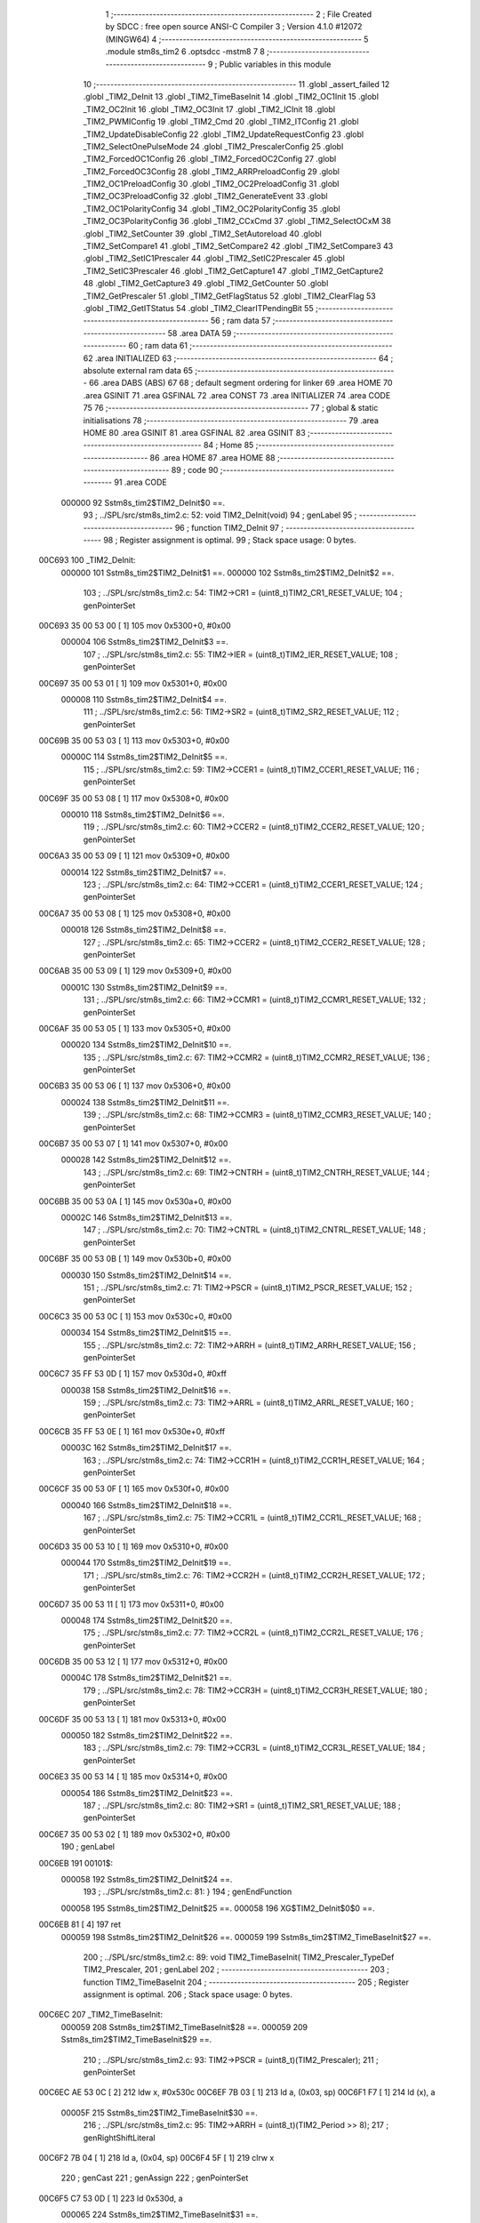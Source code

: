                                       1 ;--------------------------------------------------------
                                      2 ; File Created by SDCC : free open source ANSI-C Compiler
                                      3 ; Version 4.1.0 #12072 (MINGW64)
                                      4 ;--------------------------------------------------------
                                      5 	.module stm8s_tim2
                                      6 	.optsdcc -mstm8
                                      7 	
                                      8 ;--------------------------------------------------------
                                      9 ; Public variables in this module
                                     10 ;--------------------------------------------------------
                                     11 	.globl _assert_failed
                                     12 	.globl _TIM2_DeInit
                                     13 	.globl _TIM2_TimeBaseInit
                                     14 	.globl _TIM2_OC1Init
                                     15 	.globl _TIM2_OC2Init
                                     16 	.globl _TIM2_OC3Init
                                     17 	.globl _TIM2_ICInit
                                     18 	.globl _TIM2_PWMIConfig
                                     19 	.globl _TIM2_Cmd
                                     20 	.globl _TIM2_ITConfig
                                     21 	.globl _TIM2_UpdateDisableConfig
                                     22 	.globl _TIM2_UpdateRequestConfig
                                     23 	.globl _TIM2_SelectOnePulseMode
                                     24 	.globl _TIM2_PrescalerConfig
                                     25 	.globl _TIM2_ForcedOC1Config
                                     26 	.globl _TIM2_ForcedOC2Config
                                     27 	.globl _TIM2_ForcedOC3Config
                                     28 	.globl _TIM2_ARRPreloadConfig
                                     29 	.globl _TIM2_OC1PreloadConfig
                                     30 	.globl _TIM2_OC2PreloadConfig
                                     31 	.globl _TIM2_OC3PreloadConfig
                                     32 	.globl _TIM2_GenerateEvent
                                     33 	.globl _TIM2_OC1PolarityConfig
                                     34 	.globl _TIM2_OC2PolarityConfig
                                     35 	.globl _TIM2_OC3PolarityConfig
                                     36 	.globl _TIM2_CCxCmd
                                     37 	.globl _TIM2_SelectOCxM
                                     38 	.globl _TIM2_SetCounter
                                     39 	.globl _TIM2_SetAutoreload
                                     40 	.globl _TIM2_SetCompare1
                                     41 	.globl _TIM2_SetCompare2
                                     42 	.globl _TIM2_SetCompare3
                                     43 	.globl _TIM2_SetIC1Prescaler
                                     44 	.globl _TIM2_SetIC2Prescaler
                                     45 	.globl _TIM2_SetIC3Prescaler
                                     46 	.globl _TIM2_GetCapture1
                                     47 	.globl _TIM2_GetCapture2
                                     48 	.globl _TIM2_GetCapture3
                                     49 	.globl _TIM2_GetCounter
                                     50 	.globl _TIM2_GetPrescaler
                                     51 	.globl _TIM2_GetFlagStatus
                                     52 	.globl _TIM2_ClearFlag
                                     53 	.globl _TIM2_GetITStatus
                                     54 	.globl _TIM2_ClearITPendingBit
                                     55 ;--------------------------------------------------------
                                     56 ; ram data
                                     57 ;--------------------------------------------------------
                                     58 	.area DATA
                                     59 ;--------------------------------------------------------
                                     60 ; ram data
                                     61 ;--------------------------------------------------------
                                     62 	.area INITIALIZED
                                     63 ;--------------------------------------------------------
                                     64 ; absolute external ram data
                                     65 ;--------------------------------------------------------
                                     66 	.area DABS (ABS)
                                     67 
                                     68 ; default segment ordering for linker
                                     69 	.area HOME
                                     70 	.area GSINIT
                                     71 	.area GSFINAL
                                     72 	.area CONST
                                     73 	.area INITIALIZER
                                     74 	.area CODE
                                     75 
                                     76 ;--------------------------------------------------------
                                     77 ; global & static initialisations
                                     78 ;--------------------------------------------------------
                                     79 	.area HOME
                                     80 	.area GSINIT
                                     81 	.area GSFINAL
                                     82 	.area GSINIT
                                     83 ;--------------------------------------------------------
                                     84 ; Home
                                     85 ;--------------------------------------------------------
                                     86 	.area HOME
                                     87 	.area HOME
                                     88 ;--------------------------------------------------------
                                     89 ; code
                                     90 ;--------------------------------------------------------
                                     91 	.area CODE
                           000000    92 	Sstm8s_tim2$TIM2_DeInit$0 ==.
                                     93 ;	../SPL/src/stm8s_tim2.c: 52: void TIM2_DeInit(void)
                                     94 ; genLabel
                                     95 ;	-----------------------------------------
                                     96 ;	 function TIM2_DeInit
                                     97 ;	-----------------------------------------
                                     98 ;	Register assignment is optimal.
                                     99 ;	Stack space usage: 0 bytes.
      00C693                        100 _TIM2_DeInit:
                           000000   101 	Sstm8s_tim2$TIM2_DeInit$1 ==.
                           000000   102 	Sstm8s_tim2$TIM2_DeInit$2 ==.
                                    103 ;	../SPL/src/stm8s_tim2.c: 54: TIM2->CR1 = (uint8_t)TIM2_CR1_RESET_VALUE;
                                    104 ; genPointerSet
      00C693 35 00 53 00      [ 1]  105 	mov	0x5300+0, #0x00
                           000004   106 	Sstm8s_tim2$TIM2_DeInit$3 ==.
                                    107 ;	../SPL/src/stm8s_tim2.c: 55: TIM2->IER = (uint8_t)TIM2_IER_RESET_VALUE;
                                    108 ; genPointerSet
      00C697 35 00 53 01      [ 1]  109 	mov	0x5301+0, #0x00
                           000008   110 	Sstm8s_tim2$TIM2_DeInit$4 ==.
                                    111 ;	../SPL/src/stm8s_tim2.c: 56: TIM2->SR2 = (uint8_t)TIM2_SR2_RESET_VALUE;
                                    112 ; genPointerSet
      00C69B 35 00 53 03      [ 1]  113 	mov	0x5303+0, #0x00
                           00000C   114 	Sstm8s_tim2$TIM2_DeInit$5 ==.
                                    115 ;	../SPL/src/stm8s_tim2.c: 59: TIM2->CCER1 = (uint8_t)TIM2_CCER1_RESET_VALUE;
                                    116 ; genPointerSet
      00C69F 35 00 53 08      [ 1]  117 	mov	0x5308+0, #0x00
                           000010   118 	Sstm8s_tim2$TIM2_DeInit$6 ==.
                                    119 ;	../SPL/src/stm8s_tim2.c: 60: TIM2->CCER2 = (uint8_t)TIM2_CCER2_RESET_VALUE;
                                    120 ; genPointerSet
      00C6A3 35 00 53 09      [ 1]  121 	mov	0x5309+0, #0x00
                           000014   122 	Sstm8s_tim2$TIM2_DeInit$7 ==.
                                    123 ;	../SPL/src/stm8s_tim2.c: 64: TIM2->CCER1 = (uint8_t)TIM2_CCER1_RESET_VALUE;
                                    124 ; genPointerSet
      00C6A7 35 00 53 08      [ 1]  125 	mov	0x5308+0, #0x00
                           000018   126 	Sstm8s_tim2$TIM2_DeInit$8 ==.
                                    127 ;	../SPL/src/stm8s_tim2.c: 65: TIM2->CCER2 = (uint8_t)TIM2_CCER2_RESET_VALUE;
                                    128 ; genPointerSet
      00C6AB 35 00 53 09      [ 1]  129 	mov	0x5309+0, #0x00
                           00001C   130 	Sstm8s_tim2$TIM2_DeInit$9 ==.
                                    131 ;	../SPL/src/stm8s_tim2.c: 66: TIM2->CCMR1 = (uint8_t)TIM2_CCMR1_RESET_VALUE;
                                    132 ; genPointerSet
      00C6AF 35 00 53 05      [ 1]  133 	mov	0x5305+0, #0x00
                           000020   134 	Sstm8s_tim2$TIM2_DeInit$10 ==.
                                    135 ;	../SPL/src/stm8s_tim2.c: 67: TIM2->CCMR2 = (uint8_t)TIM2_CCMR2_RESET_VALUE;
                                    136 ; genPointerSet
      00C6B3 35 00 53 06      [ 1]  137 	mov	0x5306+0, #0x00
                           000024   138 	Sstm8s_tim2$TIM2_DeInit$11 ==.
                                    139 ;	../SPL/src/stm8s_tim2.c: 68: TIM2->CCMR3 = (uint8_t)TIM2_CCMR3_RESET_VALUE;
                                    140 ; genPointerSet
      00C6B7 35 00 53 07      [ 1]  141 	mov	0x5307+0, #0x00
                           000028   142 	Sstm8s_tim2$TIM2_DeInit$12 ==.
                                    143 ;	../SPL/src/stm8s_tim2.c: 69: TIM2->CNTRH = (uint8_t)TIM2_CNTRH_RESET_VALUE;
                                    144 ; genPointerSet
      00C6BB 35 00 53 0A      [ 1]  145 	mov	0x530a+0, #0x00
                           00002C   146 	Sstm8s_tim2$TIM2_DeInit$13 ==.
                                    147 ;	../SPL/src/stm8s_tim2.c: 70: TIM2->CNTRL = (uint8_t)TIM2_CNTRL_RESET_VALUE;
                                    148 ; genPointerSet
      00C6BF 35 00 53 0B      [ 1]  149 	mov	0x530b+0, #0x00
                           000030   150 	Sstm8s_tim2$TIM2_DeInit$14 ==.
                                    151 ;	../SPL/src/stm8s_tim2.c: 71: TIM2->PSCR = (uint8_t)TIM2_PSCR_RESET_VALUE;
                                    152 ; genPointerSet
      00C6C3 35 00 53 0C      [ 1]  153 	mov	0x530c+0, #0x00
                           000034   154 	Sstm8s_tim2$TIM2_DeInit$15 ==.
                                    155 ;	../SPL/src/stm8s_tim2.c: 72: TIM2->ARRH  = (uint8_t)TIM2_ARRH_RESET_VALUE;
                                    156 ; genPointerSet
      00C6C7 35 FF 53 0D      [ 1]  157 	mov	0x530d+0, #0xff
                           000038   158 	Sstm8s_tim2$TIM2_DeInit$16 ==.
                                    159 ;	../SPL/src/stm8s_tim2.c: 73: TIM2->ARRL  = (uint8_t)TIM2_ARRL_RESET_VALUE;
                                    160 ; genPointerSet
      00C6CB 35 FF 53 0E      [ 1]  161 	mov	0x530e+0, #0xff
                           00003C   162 	Sstm8s_tim2$TIM2_DeInit$17 ==.
                                    163 ;	../SPL/src/stm8s_tim2.c: 74: TIM2->CCR1H = (uint8_t)TIM2_CCR1H_RESET_VALUE;
                                    164 ; genPointerSet
      00C6CF 35 00 53 0F      [ 1]  165 	mov	0x530f+0, #0x00
                           000040   166 	Sstm8s_tim2$TIM2_DeInit$18 ==.
                                    167 ;	../SPL/src/stm8s_tim2.c: 75: TIM2->CCR1L = (uint8_t)TIM2_CCR1L_RESET_VALUE;
                                    168 ; genPointerSet
      00C6D3 35 00 53 10      [ 1]  169 	mov	0x5310+0, #0x00
                           000044   170 	Sstm8s_tim2$TIM2_DeInit$19 ==.
                                    171 ;	../SPL/src/stm8s_tim2.c: 76: TIM2->CCR2H = (uint8_t)TIM2_CCR2H_RESET_VALUE;
                                    172 ; genPointerSet
      00C6D7 35 00 53 11      [ 1]  173 	mov	0x5311+0, #0x00
                           000048   174 	Sstm8s_tim2$TIM2_DeInit$20 ==.
                                    175 ;	../SPL/src/stm8s_tim2.c: 77: TIM2->CCR2L = (uint8_t)TIM2_CCR2L_RESET_VALUE;
                                    176 ; genPointerSet
      00C6DB 35 00 53 12      [ 1]  177 	mov	0x5312+0, #0x00
                           00004C   178 	Sstm8s_tim2$TIM2_DeInit$21 ==.
                                    179 ;	../SPL/src/stm8s_tim2.c: 78: TIM2->CCR3H = (uint8_t)TIM2_CCR3H_RESET_VALUE;
                                    180 ; genPointerSet
      00C6DF 35 00 53 13      [ 1]  181 	mov	0x5313+0, #0x00
                           000050   182 	Sstm8s_tim2$TIM2_DeInit$22 ==.
                                    183 ;	../SPL/src/stm8s_tim2.c: 79: TIM2->CCR3L = (uint8_t)TIM2_CCR3L_RESET_VALUE;
                                    184 ; genPointerSet
      00C6E3 35 00 53 14      [ 1]  185 	mov	0x5314+0, #0x00
                           000054   186 	Sstm8s_tim2$TIM2_DeInit$23 ==.
                                    187 ;	../SPL/src/stm8s_tim2.c: 80: TIM2->SR1 = (uint8_t)TIM2_SR1_RESET_VALUE;
                                    188 ; genPointerSet
      00C6E7 35 00 53 02      [ 1]  189 	mov	0x5302+0, #0x00
                                    190 ; genLabel
      00C6EB                        191 00101$:
                           000058   192 	Sstm8s_tim2$TIM2_DeInit$24 ==.
                                    193 ;	../SPL/src/stm8s_tim2.c: 81: }
                                    194 ; genEndFunction
                           000058   195 	Sstm8s_tim2$TIM2_DeInit$25 ==.
                           000058   196 	XG$TIM2_DeInit$0$0 ==.
      00C6EB 81               [ 4]  197 	ret
                           000059   198 	Sstm8s_tim2$TIM2_DeInit$26 ==.
                           000059   199 	Sstm8s_tim2$TIM2_TimeBaseInit$27 ==.
                                    200 ;	../SPL/src/stm8s_tim2.c: 89: void TIM2_TimeBaseInit( TIM2_Prescaler_TypeDef TIM2_Prescaler,
                                    201 ; genLabel
                                    202 ;	-----------------------------------------
                                    203 ;	 function TIM2_TimeBaseInit
                                    204 ;	-----------------------------------------
                                    205 ;	Register assignment is optimal.
                                    206 ;	Stack space usage: 0 bytes.
      00C6EC                        207 _TIM2_TimeBaseInit:
                           000059   208 	Sstm8s_tim2$TIM2_TimeBaseInit$28 ==.
                           000059   209 	Sstm8s_tim2$TIM2_TimeBaseInit$29 ==.
                                    210 ;	../SPL/src/stm8s_tim2.c: 93: TIM2->PSCR = (uint8_t)(TIM2_Prescaler);
                                    211 ; genPointerSet
      00C6EC AE 53 0C         [ 2]  212 	ldw	x, #0x530c
      00C6EF 7B 03            [ 1]  213 	ld	a, (0x03, sp)
      00C6F1 F7               [ 1]  214 	ld	(x), a
                           00005F   215 	Sstm8s_tim2$TIM2_TimeBaseInit$30 ==.
                                    216 ;	../SPL/src/stm8s_tim2.c: 95: TIM2->ARRH = (uint8_t)(TIM2_Period >> 8);
                                    217 ; genRightShiftLiteral
      00C6F2 7B 04            [ 1]  218 	ld	a, (0x04, sp)
      00C6F4 5F               [ 1]  219 	clrw	x
                                    220 ; genCast
                                    221 ; genAssign
                                    222 ; genPointerSet
      00C6F5 C7 53 0D         [ 1]  223 	ld	0x530d, a
                           000065   224 	Sstm8s_tim2$TIM2_TimeBaseInit$31 ==.
                                    225 ;	../SPL/src/stm8s_tim2.c: 96: TIM2->ARRL = (uint8_t)(TIM2_Period);
                                    226 ; genCast
                                    227 ; genAssign
      00C6F8 7B 05            [ 1]  228 	ld	a, (0x05, sp)
                                    229 ; genPointerSet
      00C6FA C7 53 0E         [ 1]  230 	ld	0x530e, a
                                    231 ; genLabel
      00C6FD                        232 00101$:
                           00006A   233 	Sstm8s_tim2$TIM2_TimeBaseInit$32 ==.
                                    234 ;	../SPL/src/stm8s_tim2.c: 97: }
                                    235 ; genEndFunction
                           00006A   236 	Sstm8s_tim2$TIM2_TimeBaseInit$33 ==.
                           00006A   237 	XG$TIM2_TimeBaseInit$0$0 ==.
      00C6FD 81               [ 4]  238 	ret
                           00006B   239 	Sstm8s_tim2$TIM2_TimeBaseInit$34 ==.
                           00006B   240 	Sstm8s_tim2$TIM2_OC1Init$35 ==.
                                    241 ;	../SPL/src/stm8s_tim2.c: 108: void TIM2_OC1Init(TIM2_OCMode_TypeDef TIM2_OCMode,
                                    242 ; genLabel
                                    243 ;	-----------------------------------------
                                    244 ;	 function TIM2_OC1Init
                                    245 ;	-----------------------------------------
                                    246 ;	Register assignment might be sub-optimal.
                                    247 ;	Stack space usage: 2 bytes.
      00C6FE                        248 _TIM2_OC1Init:
                           00006B   249 	Sstm8s_tim2$TIM2_OC1Init$36 ==.
      00C6FE 89               [ 2]  250 	pushw	x
                           00006C   251 	Sstm8s_tim2$TIM2_OC1Init$37 ==.
                           00006C   252 	Sstm8s_tim2$TIM2_OC1Init$38 ==.
                                    253 ;	../SPL/src/stm8s_tim2.c: 114: assert_param(IS_TIM2_OC_MODE_OK(TIM2_OCMode));
                                    254 ; genIfx
      00C6FF 0D 05            [ 1]  255 	tnz	(0x05, sp)
      00C701 26 03            [ 1]  256 	jrne	00180$
      00C703 CC C7 42         [ 2]  257 	jp	00104$
      00C706                        258 00180$:
                                    259 ; genCmpEQorNE
      00C706 7B 05            [ 1]  260 	ld	a, (0x05, sp)
      00C708 A1 10            [ 1]  261 	cp	a, #0x10
      00C70A 26 03            [ 1]  262 	jrne	00182$
      00C70C CC C7 42         [ 2]  263 	jp	00104$
      00C70F                        264 00182$:
                           00007C   265 	Sstm8s_tim2$TIM2_OC1Init$39 ==.
                                    266 ; skipping generated iCode
                                    267 ; genCmpEQorNE
      00C70F 7B 05            [ 1]  268 	ld	a, (0x05, sp)
      00C711 A1 20            [ 1]  269 	cp	a, #0x20
      00C713 26 03            [ 1]  270 	jrne	00185$
      00C715 CC C7 42         [ 2]  271 	jp	00104$
      00C718                        272 00185$:
                           000085   273 	Sstm8s_tim2$TIM2_OC1Init$40 ==.
                                    274 ; skipping generated iCode
                                    275 ; genCmpEQorNE
      00C718 7B 05            [ 1]  276 	ld	a, (0x05, sp)
      00C71A A1 30            [ 1]  277 	cp	a, #0x30
      00C71C 26 03            [ 1]  278 	jrne	00188$
      00C71E CC C7 42         [ 2]  279 	jp	00104$
      00C721                        280 00188$:
                           00008E   281 	Sstm8s_tim2$TIM2_OC1Init$41 ==.
                                    282 ; skipping generated iCode
                                    283 ; genCmpEQorNE
      00C721 7B 05            [ 1]  284 	ld	a, (0x05, sp)
      00C723 A1 60            [ 1]  285 	cp	a, #0x60
      00C725 26 03            [ 1]  286 	jrne	00191$
      00C727 CC C7 42         [ 2]  287 	jp	00104$
      00C72A                        288 00191$:
                           000097   289 	Sstm8s_tim2$TIM2_OC1Init$42 ==.
                                    290 ; skipping generated iCode
                                    291 ; genCmpEQorNE
      00C72A 7B 05            [ 1]  292 	ld	a, (0x05, sp)
      00C72C A1 70            [ 1]  293 	cp	a, #0x70
      00C72E 26 03            [ 1]  294 	jrne	00194$
      00C730 CC C7 42         [ 2]  295 	jp	00104$
      00C733                        296 00194$:
                           0000A0   297 	Sstm8s_tim2$TIM2_OC1Init$43 ==.
                                    298 ; skipping generated iCode
                                    299 ; skipping iCode since result will be rematerialized
                                    300 ; skipping iCode since result will be rematerialized
                                    301 ; genIPush
      00C733 4B 72            [ 1]  302 	push	#0x72
                           0000A2   303 	Sstm8s_tim2$TIM2_OC1Init$44 ==.
      00C735 5F               [ 1]  304 	clrw	x
      00C736 89               [ 2]  305 	pushw	x
                           0000A4   306 	Sstm8s_tim2$TIM2_OC1Init$45 ==.
      00C737 4B 00            [ 1]  307 	push	#0x00
                           0000A6   308 	Sstm8s_tim2$TIM2_OC1Init$46 ==.
                                    309 ; genIPush
      00C739 4B 44            [ 1]  310 	push	#<(___str_0+0)
                           0000A8   311 	Sstm8s_tim2$TIM2_OC1Init$47 ==.
      00C73B 4B 81            [ 1]  312 	push	#((___str_0+0) >> 8)
                           0000AA   313 	Sstm8s_tim2$TIM2_OC1Init$48 ==.
                                    314 ; genCall
      00C73D CD 84 D7         [ 4]  315 	call	_assert_failed
      00C740 5B 06            [ 2]  316 	addw	sp, #6
                           0000AF   317 	Sstm8s_tim2$TIM2_OC1Init$49 ==.
                                    318 ; genLabel
      00C742                        319 00104$:
                           0000AF   320 	Sstm8s_tim2$TIM2_OC1Init$50 ==.
                                    321 ;	../SPL/src/stm8s_tim2.c: 115: assert_param(IS_TIM2_OUTPUT_STATE_OK(TIM2_OutputState));
                                    322 ; genIfx
      00C742 0D 06            [ 1]  323 	tnz	(0x06, sp)
      00C744 26 03            [ 1]  324 	jrne	00196$
      00C746 CC C7 61         [ 2]  325 	jp	00121$
      00C749                        326 00196$:
                                    327 ; genCmpEQorNE
      00C749 7B 06            [ 1]  328 	ld	a, (0x06, sp)
      00C74B A1 11            [ 1]  329 	cp	a, #0x11
      00C74D 26 03            [ 1]  330 	jrne	00198$
      00C74F CC C7 61         [ 2]  331 	jp	00121$
      00C752                        332 00198$:
                           0000BF   333 	Sstm8s_tim2$TIM2_OC1Init$51 ==.
                                    334 ; skipping generated iCode
                                    335 ; skipping iCode since result will be rematerialized
                                    336 ; skipping iCode since result will be rematerialized
                                    337 ; genIPush
      00C752 4B 73            [ 1]  338 	push	#0x73
                           0000C1   339 	Sstm8s_tim2$TIM2_OC1Init$52 ==.
      00C754 5F               [ 1]  340 	clrw	x
      00C755 89               [ 2]  341 	pushw	x
                           0000C3   342 	Sstm8s_tim2$TIM2_OC1Init$53 ==.
      00C756 4B 00            [ 1]  343 	push	#0x00
                           0000C5   344 	Sstm8s_tim2$TIM2_OC1Init$54 ==.
                                    345 ; genIPush
      00C758 4B 44            [ 1]  346 	push	#<(___str_0+0)
                           0000C7   347 	Sstm8s_tim2$TIM2_OC1Init$55 ==.
      00C75A 4B 81            [ 1]  348 	push	#((___str_0+0) >> 8)
                           0000C9   349 	Sstm8s_tim2$TIM2_OC1Init$56 ==.
                                    350 ; genCall
      00C75C CD 84 D7         [ 4]  351 	call	_assert_failed
      00C75F 5B 06            [ 2]  352 	addw	sp, #6
                           0000CE   353 	Sstm8s_tim2$TIM2_OC1Init$57 ==.
                                    354 ; genLabel
      00C761                        355 00121$:
                           0000CE   356 	Sstm8s_tim2$TIM2_OC1Init$58 ==.
                                    357 ;	../SPL/src/stm8s_tim2.c: 116: assert_param(IS_TIM2_OC_POLARITY_OK(TIM2_OCPolarity));
                                    358 ; genIfx
      00C761 0D 09            [ 1]  359 	tnz	(0x09, sp)
      00C763 26 03            [ 1]  360 	jrne	00200$
      00C765 CC C7 80         [ 2]  361 	jp	00126$
      00C768                        362 00200$:
                                    363 ; genCmpEQorNE
      00C768 7B 09            [ 1]  364 	ld	a, (0x09, sp)
      00C76A A1 22            [ 1]  365 	cp	a, #0x22
      00C76C 26 03            [ 1]  366 	jrne	00202$
      00C76E CC C7 80         [ 2]  367 	jp	00126$
      00C771                        368 00202$:
                           0000DE   369 	Sstm8s_tim2$TIM2_OC1Init$59 ==.
                                    370 ; skipping generated iCode
                                    371 ; skipping iCode since result will be rematerialized
                                    372 ; skipping iCode since result will be rematerialized
                                    373 ; genIPush
      00C771 4B 74            [ 1]  374 	push	#0x74
                           0000E0   375 	Sstm8s_tim2$TIM2_OC1Init$60 ==.
      00C773 5F               [ 1]  376 	clrw	x
      00C774 89               [ 2]  377 	pushw	x
                           0000E2   378 	Sstm8s_tim2$TIM2_OC1Init$61 ==.
      00C775 4B 00            [ 1]  379 	push	#0x00
                           0000E4   380 	Sstm8s_tim2$TIM2_OC1Init$62 ==.
                                    381 ; genIPush
      00C777 4B 44            [ 1]  382 	push	#<(___str_0+0)
                           0000E6   383 	Sstm8s_tim2$TIM2_OC1Init$63 ==.
      00C779 4B 81            [ 1]  384 	push	#((___str_0+0) >> 8)
                           0000E8   385 	Sstm8s_tim2$TIM2_OC1Init$64 ==.
                                    386 ; genCall
      00C77B CD 84 D7         [ 4]  387 	call	_assert_failed
      00C77E 5B 06            [ 2]  388 	addw	sp, #6
                           0000ED   389 	Sstm8s_tim2$TIM2_OC1Init$65 ==.
                                    390 ; genLabel
      00C780                        391 00126$:
                           0000ED   392 	Sstm8s_tim2$TIM2_OC1Init$66 ==.
                                    393 ;	../SPL/src/stm8s_tim2.c: 119: TIM2->CCER1 &= (uint8_t)(~( TIM2_CCER1_CC1E | TIM2_CCER1_CC1P));
                                    394 ; genPointerGet
      00C780 C6 53 08         [ 1]  395 	ld	a, 0x5308
                                    396 ; genAnd
      00C783 A4 FC            [ 1]  397 	and	a, #0xfc
                                    398 ; genPointerSet
      00C785 C7 53 08         [ 1]  399 	ld	0x5308, a
                           0000F5   400 	Sstm8s_tim2$TIM2_OC1Init$67 ==.
                                    401 ;	../SPL/src/stm8s_tim2.c: 121: TIM2->CCER1 |= (uint8_t)((uint8_t)(TIM2_OutputState & TIM2_CCER1_CC1E ) | 
                                    402 ; genPointerGet
      00C788 C6 53 08         [ 1]  403 	ld	a, 0x5308
      00C78B 6B 01            [ 1]  404 	ld	(0x01, sp), a
                                    405 ; genAnd
      00C78D 7B 06            [ 1]  406 	ld	a, (0x06, sp)
      00C78F A4 01            [ 1]  407 	and	a, #0x01
      00C791 6B 02            [ 1]  408 	ld	(0x02, sp), a
                           000100   409 	Sstm8s_tim2$TIM2_OC1Init$68 ==.
                                    410 ;	../SPL/src/stm8s_tim2.c: 122: (uint8_t)(TIM2_OCPolarity & TIM2_CCER1_CC1P));
                                    411 ; genAnd
      00C793 7B 09            [ 1]  412 	ld	a, (0x09, sp)
      00C795 A4 02            [ 1]  413 	and	a, #0x02
                                    414 ; genOr
      00C797 1A 02            [ 1]  415 	or	a, (0x02, sp)
                                    416 ; genOr
      00C799 1A 01            [ 1]  417 	or	a, (0x01, sp)
                                    418 ; genPointerSet
      00C79B C7 53 08         [ 1]  419 	ld	0x5308, a
                           00010B   420 	Sstm8s_tim2$TIM2_OC1Init$69 ==.
                                    421 ;	../SPL/src/stm8s_tim2.c: 125: TIM2->CCMR1 = (uint8_t)((uint8_t)(TIM2->CCMR1 & (uint8_t)(~TIM2_CCMR_OCM)) |
                                    422 ; genPointerGet
      00C79E C6 53 05         [ 1]  423 	ld	a, 0x5305
                                    424 ; genAnd
      00C7A1 A4 8F            [ 1]  425 	and	a, #0x8f
                           000110   426 	Sstm8s_tim2$TIM2_OC1Init$70 ==.
                                    427 ;	../SPL/src/stm8s_tim2.c: 126: (uint8_t)TIM2_OCMode);
                                    428 ; genOr
      00C7A3 1A 05            [ 1]  429 	or	a, (0x05, sp)
                                    430 ; genPointerSet
      00C7A5 C7 53 05         [ 1]  431 	ld	0x5305, a
                           000115   432 	Sstm8s_tim2$TIM2_OC1Init$71 ==.
                                    433 ;	../SPL/src/stm8s_tim2.c: 129: TIM2->CCR1H = (uint8_t)(TIM2_Pulse >> 8);
                                    434 ; genRightShiftLiteral
      00C7A8 7B 07            [ 1]  435 	ld	a, (0x07, sp)
      00C7AA 5F               [ 1]  436 	clrw	x
                                    437 ; genCast
                                    438 ; genAssign
                                    439 ; genPointerSet
      00C7AB C7 53 0F         [ 1]  440 	ld	0x530f, a
                           00011B   441 	Sstm8s_tim2$TIM2_OC1Init$72 ==.
                                    442 ;	../SPL/src/stm8s_tim2.c: 130: TIM2->CCR1L = (uint8_t)(TIM2_Pulse);
                                    443 ; genCast
                                    444 ; genAssign
      00C7AE 7B 08            [ 1]  445 	ld	a, (0x08, sp)
                                    446 ; genPointerSet
      00C7B0 C7 53 10         [ 1]  447 	ld	0x5310, a
                                    448 ; genLabel
      00C7B3                        449 00101$:
                           000120   450 	Sstm8s_tim2$TIM2_OC1Init$73 ==.
                                    451 ;	../SPL/src/stm8s_tim2.c: 131: }
                                    452 ; genEndFunction
      00C7B3 85               [ 2]  453 	popw	x
                           000121   454 	Sstm8s_tim2$TIM2_OC1Init$74 ==.
                           000121   455 	Sstm8s_tim2$TIM2_OC1Init$75 ==.
                           000121   456 	XG$TIM2_OC1Init$0$0 ==.
      00C7B4 81               [ 4]  457 	ret
                           000122   458 	Sstm8s_tim2$TIM2_OC1Init$76 ==.
                           000122   459 	Sstm8s_tim2$TIM2_OC2Init$77 ==.
                                    460 ;	../SPL/src/stm8s_tim2.c: 142: void TIM2_OC2Init(TIM2_OCMode_TypeDef TIM2_OCMode,
                                    461 ; genLabel
                                    462 ;	-----------------------------------------
                                    463 ;	 function TIM2_OC2Init
                                    464 ;	-----------------------------------------
                                    465 ;	Register assignment might be sub-optimal.
                                    466 ;	Stack space usage: 2 bytes.
      00C7B5                        467 _TIM2_OC2Init:
                           000122   468 	Sstm8s_tim2$TIM2_OC2Init$78 ==.
      00C7B5 89               [ 2]  469 	pushw	x
                           000123   470 	Sstm8s_tim2$TIM2_OC2Init$79 ==.
                           000123   471 	Sstm8s_tim2$TIM2_OC2Init$80 ==.
                                    472 ;	../SPL/src/stm8s_tim2.c: 148: assert_param(IS_TIM2_OC_MODE_OK(TIM2_OCMode));
                                    473 ; genIfx
      00C7B6 0D 05            [ 1]  474 	tnz	(0x05, sp)
      00C7B8 26 03            [ 1]  475 	jrne	00180$
      00C7BA CC C7 F9         [ 2]  476 	jp	00104$
      00C7BD                        477 00180$:
                                    478 ; genCmpEQorNE
      00C7BD 7B 05            [ 1]  479 	ld	a, (0x05, sp)
      00C7BF A1 10            [ 1]  480 	cp	a, #0x10
      00C7C1 26 03            [ 1]  481 	jrne	00182$
      00C7C3 CC C7 F9         [ 2]  482 	jp	00104$
      00C7C6                        483 00182$:
                           000133   484 	Sstm8s_tim2$TIM2_OC2Init$81 ==.
                                    485 ; skipping generated iCode
                                    486 ; genCmpEQorNE
      00C7C6 7B 05            [ 1]  487 	ld	a, (0x05, sp)
      00C7C8 A1 20            [ 1]  488 	cp	a, #0x20
      00C7CA 26 03            [ 1]  489 	jrne	00185$
      00C7CC CC C7 F9         [ 2]  490 	jp	00104$
      00C7CF                        491 00185$:
                           00013C   492 	Sstm8s_tim2$TIM2_OC2Init$82 ==.
                                    493 ; skipping generated iCode
                                    494 ; genCmpEQorNE
      00C7CF 7B 05            [ 1]  495 	ld	a, (0x05, sp)
      00C7D1 A1 30            [ 1]  496 	cp	a, #0x30
      00C7D3 26 03            [ 1]  497 	jrne	00188$
      00C7D5 CC C7 F9         [ 2]  498 	jp	00104$
      00C7D8                        499 00188$:
                           000145   500 	Sstm8s_tim2$TIM2_OC2Init$83 ==.
                                    501 ; skipping generated iCode
                                    502 ; genCmpEQorNE
      00C7D8 7B 05            [ 1]  503 	ld	a, (0x05, sp)
      00C7DA A1 60            [ 1]  504 	cp	a, #0x60
      00C7DC 26 03            [ 1]  505 	jrne	00191$
      00C7DE CC C7 F9         [ 2]  506 	jp	00104$
      00C7E1                        507 00191$:
                           00014E   508 	Sstm8s_tim2$TIM2_OC2Init$84 ==.
                                    509 ; skipping generated iCode
                                    510 ; genCmpEQorNE
      00C7E1 7B 05            [ 1]  511 	ld	a, (0x05, sp)
      00C7E3 A1 70            [ 1]  512 	cp	a, #0x70
      00C7E5 26 03            [ 1]  513 	jrne	00194$
      00C7E7 CC C7 F9         [ 2]  514 	jp	00104$
      00C7EA                        515 00194$:
                           000157   516 	Sstm8s_tim2$TIM2_OC2Init$85 ==.
                                    517 ; skipping generated iCode
                                    518 ; skipping iCode since result will be rematerialized
                                    519 ; skipping iCode since result will be rematerialized
                                    520 ; genIPush
      00C7EA 4B 94            [ 1]  521 	push	#0x94
                           000159   522 	Sstm8s_tim2$TIM2_OC2Init$86 ==.
      00C7EC 5F               [ 1]  523 	clrw	x
      00C7ED 89               [ 2]  524 	pushw	x
                           00015B   525 	Sstm8s_tim2$TIM2_OC2Init$87 ==.
      00C7EE 4B 00            [ 1]  526 	push	#0x00
                           00015D   527 	Sstm8s_tim2$TIM2_OC2Init$88 ==.
                                    528 ; genIPush
      00C7F0 4B 44            [ 1]  529 	push	#<(___str_0+0)
                           00015F   530 	Sstm8s_tim2$TIM2_OC2Init$89 ==.
      00C7F2 4B 81            [ 1]  531 	push	#((___str_0+0) >> 8)
                           000161   532 	Sstm8s_tim2$TIM2_OC2Init$90 ==.
                                    533 ; genCall
      00C7F4 CD 84 D7         [ 4]  534 	call	_assert_failed
      00C7F7 5B 06            [ 2]  535 	addw	sp, #6
                           000166   536 	Sstm8s_tim2$TIM2_OC2Init$91 ==.
                                    537 ; genLabel
      00C7F9                        538 00104$:
                           000166   539 	Sstm8s_tim2$TIM2_OC2Init$92 ==.
                                    540 ;	../SPL/src/stm8s_tim2.c: 149: assert_param(IS_TIM2_OUTPUT_STATE_OK(TIM2_OutputState));
                                    541 ; genIfx
      00C7F9 0D 06            [ 1]  542 	tnz	(0x06, sp)
      00C7FB 26 03            [ 1]  543 	jrne	00196$
      00C7FD CC C8 18         [ 2]  544 	jp	00121$
      00C800                        545 00196$:
                                    546 ; genCmpEQorNE
      00C800 7B 06            [ 1]  547 	ld	a, (0x06, sp)
      00C802 A1 11            [ 1]  548 	cp	a, #0x11
      00C804 26 03            [ 1]  549 	jrne	00198$
      00C806 CC C8 18         [ 2]  550 	jp	00121$
      00C809                        551 00198$:
                           000176   552 	Sstm8s_tim2$TIM2_OC2Init$93 ==.
                                    553 ; skipping generated iCode
                                    554 ; skipping iCode since result will be rematerialized
                                    555 ; skipping iCode since result will be rematerialized
                                    556 ; genIPush
      00C809 4B 95            [ 1]  557 	push	#0x95
                           000178   558 	Sstm8s_tim2$TIM2_OC2Init$94 ==.
      00C80B 5F               [ 1]  559 	clrw	x
      00C80C 89               [ 2]  560 	pushw	x
                           00017A   561 	Sstm8s_tim2$TIM2_OC2Init$95 ==.
      00C80D 4B 00            [ 1]  562 	push	#0x00
                           00017C   563 	Sstm8s_tim2$TIM2_OC2Init$96 ==.
                                    564 ; genIPush
      00C80F 4B 44            [ 1]  565 	push	#<(___str_0+0)
                           00017E   566 	Sstm8s_tim2$TIM2_OC2Init$97 ==.
      00C811 4B 81            [ 1]  567 	push	#((___str_0+0) >> 8)
                           000180   568 	Sstm8s_tim2$TIM2_OC2Init$98 ==.
                                    569 ; genCall
      00C813 CD 84 D7         [ 4]  570 	call	_assert_failed
      00C816 5B 06            [ 2]  571 	addw	sp, #6
                           000185   572 	Sstm8s_tim2$TIM2_OC2Init$99 ==.
                                    573 ; genLabel
      00C818                        574 00121$:
                           000185   575 	Sstm8s_tim2$TIM2_OC2Init$100 ==.
                                    576 ;	../SPL/src/stm8s_tim2.c: 150: assert_param(IS_TIM2_OC_POLARITY_OK(TIM2_OCPolarity));
                                    577 ; genIfx
      00C818 0D 09            [ 1]  578 	tnz	(0x09, sp)
      00C81A 26 03            [ 1]  579 	jrne	00200$
      00C81C CC C8 37         [ 2]  580 	jp	00126$
      00C81F                        581 00200$:
                                    582 ; genCmpEQorNE
      00C81F 7B 09            [ 1]  583 	ld	a, (0x09, sp)
      00C821 A1 22            [ 1]  584 	cp	a, #0x22
      00C823 26 03            [ 1]  585 	jrne	00202$
      00C825 CC C8 37         [ 2]  586 	jp	00126$
      00C828                        587 00202$:
                           000195   588 	Sstm8s_tim2$TIM2_OC2Init$101 ==.
                                    589 ; skipping generated iCode
                                    590 ; skipping iCode since result will be rematerialized
                                    591 ; skipping iCode since result will be rematerialized
                                    592 ; genIPush
      00C828 4B 96            [ 1]  593 	push	#0x96
                           000197   594 	Sstm8s_tim2$TIM2_OC2Init$102 ==.
      00C82A 5F               [ 1]  595 	clrw	x
      00C82B 89               [ 2]  596 	pushw	x
                           000199   597 	Sstm8s_tim2$TIM2_OC2Init$103 ==.
      00C82C 4B 00            [ 1]  598 	push	#0x00
                           00019B   599 	Sstm8s_tim2$TIM2_OC2Init$104 ==.
                                    600 ; genIPush
      00C82E 4B 44            [ 1]  601 	push	#<(___str_0+0)
                           00019D   602 	Sstm8s_tim2$TIM2_OC2Init$105 ==.
      00C830 4B 81            [ 1]  603 	push	#((___str_0+0) >> 8)
                           00019F   604 	Sstm8s_tim2$TIM2_OC2Init$106 ==.
                                    605 ; genCall
      00C832 CD 84 D7         [ 4]  606 	call	_assert_failed
      00C835 5B 06            [ 2]  607 	addw	sp, #6
                           0001A4   608 	Sstm8s_tim2$TIM2_OC2Init$107 ==.
                                    609 ; genLabel
      00C837                        610 00126$:
                           0001A4   611 	Sstm8s_tim2$TIM2_OC2Init$108 ==.
                                    612 ;	../SPL/src/stm8s_tim2.c: 154: TIM2->CCER1 &= (uint8_t)(~( TIM2_CCER1_CC2E |  TIM2_CCER1_CC2P ));
                                    613 ; genPointerGet
      00C837 C6 53 08         [ 1]  614 	ld	a, 0x5308
                                    615 ; genAnd
      00C83A A4 CF            [ 1]  616 	and	a, #0xcf
                                    617 ; genPointerSet
      00C83C C7 53 08         [ 1]  618 	ld	0x5308, a
                           0001AC   619 	Sstm8s_tim2$TIM2_OC2Init$109 ==.
                                    620 ;	../SPL/src/stm8s_tim2.c: 156: TIM2->CCER1 |= (uint8_t)((uint8_t)(TIM2_OutputState  & TIM2_CCER1_CC2E ) |
                                    621 ; genPointerGet
      00C83F C6 53 08         [ 1]  622 	ld	a, 0x5308
      00C842 6B 01            [ 1]  623 	ld	(0x01, sp), a
                                    624 ; genAnd
      00C844 7B 06            [ 1]  625 	ld	a, (0x06, sp)
      00C846 A4 10            [ 1]  626 	and	a, #0x10
      00C848 6B 02            [ 1]  627 	ld	(0x02, sp), a
                           0001B7   628 	Sstm8s_tim2$TIM2_OC2Init$110 ==.
                                    629 ;	../SPL/src/stm8s_tim2.c: 157: (uint8_t)(TIM2_OCPolarity & TIM2_CCER1_CC2P));
                                    630 ; genAnd
      00C84A 7B 09            [ 1]  631 	ld	a, (0x09, sp)
      00C84C A4 20            [ 1]  632 	and	a, #0x20
                                    633 ; genOr
      00C84E 1A 02            [ 1]  634 	or	a, (0x02, sp)
                                    635 ; genOr
      00C850 1A 01            [ 1]  636 	or	a, (0x01, sp)
                                    637 ; genPointerSet
      00C852 C7 53 08         [ 1]  638 	ld	0x5308, a
                           0001C2   639 	Sstm8s_tim2$TIM2_OC2Init$111 ==.
                                    640 ;	../SPL/src/stm8s_tim2.c: 161: TIM2->CCMR2 = (uint8_t)((uint8_t)(TIM2->CCMR2 & (uint8_t)(~TIM2_CCMR_OCM)) | 
                                    641 ; genPointerGet
      00C855 C6 53 06         [ 1]  642 	ld	a, 0x5306
                                    643 ; genAnd
      00C858 A4 8F            [ 1]  644 	and	a, #0x8f
                           0001C7   645 	Sstm8s_tim2$TIM2_OC2Init$112 ==.
                                    646 ;	../SPL/src/stm8s_tim2.c: 162: (uint8_t)TIM2_OCMode);
                                    647 ; genOr
      00C85A 1A 05            [ 1]  648 	or	a, (0x05, sp)
                                    649 ; genPointerSet
      00C85C C7 53 06         [ 1]  650 	ld	0x5306, a
                           0001CC   651 	Sstm8s_tim2$TIM2_OC2Init$113 ==.
                                    652 ;	../SPL/src/stm8s_tim2.c: 166: TIM2->CCR2H = (uint8_t)(TIM2_Pulse >> 8);
                                    653 ; genRightShiftLiteral
      00C85F 7B 07            [ 1]  654 	ld	a, (0x07, sp)
      00C861 5F               [ 1]  655 	clrw	x
                                    656 ; genCast
                                    657 ; genAssign
                                    658 ; genPointerSet
      00C862 C7 53 11         [ 1]  659 	ld	0x5311, a
                           0001D2   660 	Sstm8s_tim2$TIM2_OC2Init$114 ==.
                                    661 ;	../SPL/src/stm8s_tim2.c: 167: TIM2->CCR2L = (uint8_t)(TIM2_Pulse);
                                    662 ; genCast
                                    663 ; genAssign
      00C865 7B 08            [ 1]  664 	ld	a, (0x08, sp)
                                    665 ; genPointerSet
      00C867 C7 53 12         [ 1]  666 	ld	0x5312, a
                                    667 ; genLabel
      00C86A                        668 00101$:
                           0001D7   669 	Sstm8s_tim2$TIM2_OC2Init$115 ==.
                                    670 ;	../SPL/src/stm8s_tim2.c: 168: }
                                    671 ; genEndFunction
      00C86A 85               [ 2]  672 	popw	x
                           0001D8   673 	Sstm8s_tim2$TIM2_OC2Init$116 ==.
                           0001D8   674 	Sstm8s_tim2$TIM2_OC2Init$117 ==.
                           0001D8   675 	XG$TIM2_OC2Init$0$0 ==.
      00C86B 81               [ 4]  676 	ret
                           0001D9   677 	Sstm8s_tim2$TIM2_OC2Init$118 ==.
                           0001D9   678 	Sstm8s_tim2$TIM2_OC3Init$119 ==.
                                    679 ;	../SPL/src/stm8s_tim2.c: 179: void TIM2_OC3Init(TIM2_OCMode_TypeDef TIM2_OCMode,
                                    680 ; genLabel
                                    681 ;	-----------------------------------------
                                    682 ;	 function TIM2_OC3Init
                                    683 ;	-----------------------------------------
                                    684 ;	Register assignment might be sub-optimal.
                                    685 ;	Stack space usage: 2 bytes.
      00C86C                        686 _TIM2_OC3Init:
                           0001D9   687 	Sstm8s_tim2$TIM2_OC3Init$120 ==.
      00C86C 89               [ 2]  688 	pushw	x
                           0001DA   689 	Sstm8s_tim2$TIM2_OC3Init$121 ==.
                           0001DA   690 	Sstm8s_tim2$TIM2_OC3Init$122 ==.
                                    691 ;	../SPL/src/stm8s_tim2.c: 185: assert_param(IS_TIM2_OC_MODE_OK(TIM2_OCMode));
                                    692 ; genIfx
      00C86D 0D 05            [ 1]  693 	tnz	(0x05, sp)
      00C86F 26 03            [ 1]  694 	jrne	00180$
      00C871 CC C8 B0         [ 2]  695 	jp	00104$
      00C874                        696 00180$:
                                    697 ; genCmpEQorNE
      00C874 7B 05            [ 1]  698 	ld	a, (0x05, sp)
      00C876 A1 10            [ 1]  699 	cp	a, #0x10
      00C878 26 03            [ 1]  700 	jrne	00182$
      00C87A CC C8 B0         [ 2]  701 	jp	00104$
      00C87D                        702 00182$:
                           0001EA   703 	Sstm8s_tim2$TIM2_OC3Init$123 ==.
                                    704 ; skipping generated iCode
                                    705 ; genCmpEQorNE
      00C87D 7B 05            [ 1]  706 	ld	a, (0x05, sp)
      00C87F A1 20            [ 1]  707 	cp	a, #0x20
      00C881 26 03            [ 1]  708 	jrne	00185$
      00C883 CC C8 B0         [ 2]  709 	jp	00104$
      00C886                        710 00185$:
                           0001F3   711 	Sstm8s_tim2$TIM2_OC3Init$124 ==.
                                    712 ; skipping generated iCode
                                    713 ; genCmpEQorNE
      00C886 7B 05            [ 1]  714 	ld	a, (0x05, sp)
      00C888 A1 30            [ 1]  715 	cp	a, #0x30
      00C88A 26 03            [ 1]  716 	jrne	00188$
      00C88C CC C8 B0         [ 2]  717 	jp	00104$
      00C88F                        718 00188$:
                           0001FC   719 	Sstm8s_tim2$TIM2_OC3Init$125 ==.
                                    720 ; skipping generated iCode
                                    721 ; genCmpEQorNE
      00C88F 7B 05            [ 1]  722 	ld	a, (0x05, sp)
      00C891 A1 60            [ 1]  723 	cp	a, #0x60
      00C893 26 03            [ 1]  724 	jrne	00191$
      00C895 CC C8 B0         [ 2]  725 	jp	00104$
      00C898                        726 00191$:
                           000205   727 	Sstm8s_tim2$TIM2_OC3Init$126 ==.
                                    728 ; skipping generated iCode
                                    729 ; genCmpEQorNE
      00C898 7B 05            [ 1]  730 	ld	a, (0x05, sp)
      00C89A A1 70            [ 1]  731 	cp	a, #0x70
      00C89C 26 03            [ 1]  732 	jrne	00194$
      00C89E CC C8 B0         [ 2]  733 	jp	00104$
      00C8A1                        734 00194$:
                           00020E   735 	Sstm8s_tim2$TIM2_OC3Init$127 ==.
                                    736 ; skipping generated iCode
                                    737 ; skipping iCode since result will be rematerialized
                                    738 ; skipping iCode since result will be rematerialized
                                    739 ; genIPush
      00C8A1 4B B9            [ 1]  740 	push	#0xb9
                           000210   741 	Sstm8s_tim2$TIM2_OC3Init$128 ==.
      00C8A3 5F               [ 1]  742 	clrw	x
      00C8A4 89               [ 2]  743 	pushw	x
                           000212   744 	Sstm8s_tim2$TIM2_OC3Init$129 ==.
      00C8A5 4B 00            [ 1]  745 	push	#0x00
                           000214   746 	Sstm8s_tim2$TIM2_OC3Init$130 ==.
                                    747 ; genIPush
      00C8A7 4B 44            [ 1]  748 	push	#<(___str_0+0)
                           000216   749 	Sstm8s_tim2$TIM2_OC3Init$131 ==.
      00C8A9 4B 81            [ 1]  750 	push	#((___str_0+0) >> 8)
                           000218   751 	Sstm8s_tim2$TIM2_OC3Init$132 ==.
                                    752 ; genCall
      00C8AB CD 84 D7         [ 4]  753 	call	_assert_failed
      00C8AE 5B 06            [ 2]  754 	addw	sp, #6
                           00021D   755 	Sstm8s_tim2$TIM2_OC3Init$133 ==.
                                    756 ; genLabel
      00C8B0                        757 00104$:
                           00021D   758 	Sstm8s_tim2$TIM2_OC3Init$134 ==.
                                    759 ;	../SPL/src/stm8s_tim2.c: 186: assert_param(IS_TIM2_OUTPUT_STATE_OK(TIM2_OutputState));
                                    760 ; genIfx
      00C8B0 0D 06            [ 1]  761 	tnz	(0x06, sp)
      00C8B2 26 03            [ 1]  762 	jrne	00196$
      00C8B4 CC C8 CF         [ 2]  763 	jp	00121$
      00C8B7                        764 00196$:
                                    765 ; genCmpEQorNE
      00C8B7 7B 06            [ 1]  766 	ld	a, (0x06, sp)
      00C8B9 A1 11            [ 1]  767 	cp	a, #0x11
      00C8BB 26 03            [ 1]  768 	jrne	00198$
      00C8BD CC C8 CF         [ 2]  769 	jp	00121$
      00C8C0                        770 00198$:
                           00022D   771 	Sstm8s_tim2$TIM2_OC3Init$135 ==.
                                    772 ; skipping generated iCode
                                    773 ; skipping iCode since result will be rematerialized
                                    774 ; skipping iCode since result will be rematerialized
                                    775 ; genIPush
      00C8C0 4B BA            [ 1]  776 	push	#0xba
                           00022F   777 	Sstm8s_tim2$TIM2_OC3Init$136 ==.
      00C8C2 5F               [ 1]  778 	clrw	x
      00C8C3 89               [ 2]  779 	pushw	x
                           000231   780 	Sstm8s_tim2$TIM2_OC3Init$137 ==.
      00C8C4 4B 00            [ 1]  781 	push	#0x00
                           000233   782 	Sstm8s_tim2$TIM2_OC3Init$138 ==.
                                    783 ; genIPush
      00C8C6 4B 44            [ 1]  784 	push	#<(___str_0+0)
                           000235   785 	Sstm8s_tim2$TIM2_OC3Init$139 ==.
      00C8C8 4B 81            [ 1]  786 	push	#((___str_0+0) >> 8)
                           000237   787 	Sstm8s_tim2$TIM2_OC3Init$140 ==.
                                    788 ; genCall
      00C8CA CD 84 D7         [ 4]  789 	call	_assert_failed
      00C8CD 5B 06            [ 2]  790 	addw	sp, #6
                           00023C   791 	Sstm8s_tim2$TIM2_OC3Init$141 ==.
                                    792 ; genLabel
      00C8CF                        793 00121$:
                           00023C   794 	Sstm8s_tim2$TIM2_OC3Init$142 ==.
                                    795 ;	../SPL/src/stm8s_tim2.c: 187: assert_param(IS_TIM2_OC_POLARITY_OK(TIM2_OCPolarity));
                                    796 ; genIfx
      00C8CF 0D 09            [ 1]  797 	tnz	(0x09, sp)
      00C8D1 26 03            [ 1]  798 	jrne	00200$
      00C8D3 CC C8 EE         [ 2]  799 	jp	00126$
      00C8D6                        800 00200$:
                                    801 ; genCmpEQorNE
      00C8D6 7B 09            [ 1]  802 	ld	a, (0x09, sp)
      00C8D8 A1 22            [ 1]  803 	cp	a, #0x22
      00C8DA 26 03            [ 1]  804 	jrne	00202$
      00C8DC CC C8 EE         [ 2]  805 	jp	00126$
      00C8DF                        806 00202$:
                           00024C   807 	Sstm8s_tim2$TIM2_OC3Init$143 ==.
                                    808 ; skipping generated iCode
                                    809 ; skipping iCode since result will be rematerialized
                                    810 ; skipping iCode since result will be rematerialized
                                    811 ; genIPush
      00C8DF 4B BB            [ 1]  812 	push	#0xbb
                           00024E   813 	Sstm8s_tim2$TIM2_OC3Init$144 ==.
      00C8E1 5F               [ 1]  814 	clrw	x
      00C8E2 89               [ 2]  815 	pushw	x
                           000250   816 	Sstm8s_tim2$TIM2_OC3Init$145 ==.
      00C8E3 4B 00            [ 1]  817 	push	#0x00
                           000252   818 	Sstm8s_tim2$TIM2_OC3Init$146 ==.
                                    819 ; genIPush
      00C8E5 4B 44            [ 1]  820 	push	#<(___str_0+0)
                           000254   821 	Sstm8s_tim2$TIM2_OC3Init$147 ==.
      00C8E7 4B 81            [ 1]  822 	push	#((___str_0+0) >> 8)
                           000256   823 	Sstm8s_tim2$TIM2_OC3Init$148 ==.
                                    824 ; genCall
      00C8E9 CD 84 D7         [ 4]  825 	call	_assert_failed
      00C8EC 5B 06            [ 2]  826 	addw	sp, #6
                           00025B   827 	Sstm8s_tim2$TIM2_OC3Init$149 ==.
                                    828 ; genLabel
      00C8EE                        829 00126$:
                           00025B   830 	Sstm8s_tim2$TIM2_OC3Init$150 ==.
                                    831 ;	../SPL/src/stm8s_tim2.c: 189: TIM2->CCER2 &= (uint8_t)(~( TIM2_CCER2_CC3E  | TIM2_CCER2_CC3P));
                                    832 ; genPointerGet
      00C8EE C6 53 09         [ 1]  833 	ld	a, 0x5309
                                    834 ; genAnd
      00C8F1 A4 FC            [ 1]  835 	and	a, #0xfc
                                    836 ; genPointerSet
      00C8F3 C7 53 09         [ 1]  837 	ld	0x5309, a
                           000263   838 	Sstm8s_tim2$TIM2_OC3Init$151 ==.
                                    839 ;	../SPL/src/stm8s_tim2.c: 191: TIM2->CCER2 |= (uint8_t)((uint8_t)(TIM2_OutputState & TIM2_CCER2_CC3E) |  
                                    840 ; genPointerGet
      00C8F6 C6 53 09         [ 1]  841 	ld	a, 0x5309
      00C8F9 6B 01            [ 1]  842 	ld	(0x01, sp), a
                                    843 ; genAnd
      00C8FB 7B 06            [ 1]  844 	ld	a, (0x06, sp)
      00C8FD A4 01            [ 1]  845 	and	a, #0x01
      00C8FF 6B 02            [ 1]  846 	ld	(0x02, sp), a
                           00026E   847 	Sstm8s_tim2$TIM2_OC3Init$152 ==.
                                    848 ;	../SPL/src/stm8s_tim2.c: 192: (uint8_t)(TIM2_OCPolarity & TIM2_CCER2_CC3P));
                                    849 ; genAnd
      00C901 7B 09            [ 1]  850 	ld	a, (0x09, sp)
      00C903 A4 02            [ 1]  851 	and	a, #0x02
                                    852 ; genOr
      00C905 1A 02            [ 1]  853 	or	a, (0x02, sp)
                                    854 ; genOr
      00C907 1A 01            [ 1]  855 	or	a, (0x01, sp)
                                    856 ; genPointerSet
      00C909 C7 53 09         [ 1]  857 	ld	0x5309, a
                           000279   858 	Sstm8s_tim2$TIM2_OC3Init$153 ==.
                                    859 ;	../SPL/src/stm8s_tim2.c: 195: TIM2->CCMR3 = (uint8_t)((uint8_t)(TIM2->CCMR3 & (uint8_t)(~TIM2_CCMR_OCM)) |
                                    860 ; genPointerGet
      00C90C C6 53 07         [ 1]  861 	ld	a, 0x5307
                                    862 ; genAnd
      00C90F A4 8F            [ 1]  863 	and	a, #0x8f
                           00027E   864 	Sstm8s_tim2$TIM2_OC3Init$154 ==.
                                    865 ;	../SPL/src/stm8s_tim2.c: 196: (uint8_t)TIM2_OCMode);
                                    866 ; genOr
      00C911 1A 05            [ 1]  867 	or	a, (0x05, sp)
                                    868 ; genPointerSet
      00C913 C7 53 07         [ 1]  869 	ld	0x5307, a
                           000283   870 	Sstm8s_tim2$TIM2_OC3Init$155 ==.
                                    871 ;	../SPL/src/stm8s_tim2.c: 199: TIM2->CCR3H = (uint8_t)(TIM2_Pulse >> 8);
                                    872 ; genRightShiftLiteral
      00C916 7B 07            [ 1]  873 	ld	a, (0x07, sp)
      00C918 5F               [ 1]  874 	clrw	x
                                    875 ; genCast
                                    876 ; genAssign
                                    877 ; genPointerSet
      00C919 C7 53 13         [ 1]  878 	ld	0x5313, a
                           000289   879 	Sstm8s_tim2$TIM2_OC3Init$156 ==.
                                    880 ;	../SPL/src/stm8s_tim2.c: 200: TIM2->CCR3L = (uint8_t)(TIM2_Pulse);
                                    881 ; genCast
                                    882 ; genAssign
      00C91C 7B 08            [ 1]  883 	ld	a, (0x08, sp)
                                    884 ; genPointerSet
      00C91E C7 53 14         [ 1]  885 	ld	0x5314, a
                                    886 ; genLabel
      00C921                        887 00101$:
                           00028E   888 	Sstm8s_tim2$TIM2_OC3Init$157 ==.
                                    889 ;	../SPL/src/stm8s_tim2.c: 201: }
                                    890 ; genEndFunction
      00C921 85               [ 2]  891 	popw	x
                           00028F   892 	Sstm8s_tim2$TIM2_OC3Init$158 ==.
                           00028F   893 	Sstm8s_tim2$TIM2_OC3Init$159 ==.
                           00028F   894 	XG$TIM2_OC3Init$0$0 ==.
      00C922 81               [ 4]  895 	ret
                           000290   896 	Sstm8s_tim2$TIM2_OC3Init$160 ==.
                           000290   897 	Sstm8s_tim2$TIM2_ICInit$161 ==.
                                    898 ;	../SPL/src/stm8s_tim2.c: 212: void TIM2_ICInit(TIM2_Channel_TypeDef TIM2_Channel,
                                    899 ; genLabel
                                    900 ;	-----------------------------------------
                                    901 ;	 function TIM2_ICInit
                                    902 ;	-----------------------------------------
                                    903 ;	Register assignment might be sub-optimal.
                                    904 ;	Stack space usage: 1 bytes.
      00C923                        905 _TIM2_ICInit:
                           000290   906 	Sstm8s_tim2$TIM2_ICInit$162 ==.
      00C923 88               [ 1]  907 	push	a
                           000291   908 	Sstm8s_tim2$TIM2_ICInit$163 ==.
                           000291   909 	Sstm8s_tim2$TIM2_ICInit$164 ==.
                                    910 ;	../SPL/src/stm8s_tim2.c: 219: assert_param(IS_TIM2_CHANNEL_OK(TIM2_Channel));
                                    911 ; genCmpEQorNE
      00C924 7B 04            [ 1]  912 	ld	a, (0x04, sp)
      00C926 4A               [ 1]  913 	dec	a
      00C927 26 07            [ 1]  914 	jrne	00219$
      00C929 A6 01            [ 1]  915 	ld	a, #0x01
      00C92B 6B 01            [ 1]  916 	ld	(0x01, sp), a
      00C92D CC C9 32         [ 2]  917 	jp	00220$
      00C930                        918 00219$:
      00C930 0F 01            [ 1]  919 	clr	(0x01, sp)
      00C932                        920 00220$:
                           00029F   921 	Sstm8s_tim2$TIM2_ICInit$165 ==.
                                    922 ; genIfx
      00C932 0D 04            [ 1]  923 	tnz	(0x04, sp)
      00C934 26 03            [ 1]  924 	jrne	00221$
      00C936 CC C9 58         [ 2]  925 	jp	00110$
      00C939                        926 00221$:
                                    927 ; genIfx
      00C939 0D 01            [ 1]  928 	tnz	(0x01, sp)
      00C93B 27 03            [ 1]  929 	jreq	00222$
      00C93D CC C9 58         [ 2]  930 	jp	00110$
      00C940                        931 00222$:
                                    932 ; genCmpEQorNE
      00C940 7B 04            [ 1]  933 	ld	a, (0x04, sp)
      00C942 A1 02            [ 1]  934 	cp	a, #0x02
      00C944 26 03            [ 1]  935 	jrne	00224$
      00C946 CC C9 58         [ 2]  936 	jp	00110$
      00C949                        937 00224$:
                           0002B6   938 	Sstm8s_tim2$TIM2_ICInit$166 ==.
                                    939 ; skipping generated iCode
                                    940 ; skipping iCode since result will be rematerialized
                                    941 ; skipping iCode since result will be rematerialized
                                    942 ; genIPush
      00C949 4B DB            [ 1]  943 	push	#0xdb
                           0002B8   944 	Sstm8s_tim2$TIM2_ICInit$167 ==.
      00C94B 5F               [ 1]  945 	clrw	x
      00C94C 89               [ 2]  946 	pushw	x
                           0002BA   947 	Sstm8s_tim2$TIM2_ICInit$168 ==.
      00C94D 4B 00            [ 1]  948 	push	#0x00
                           0002BC   949 	Sstm8s_tim2$TIM2_ICInit$169 ==.
                                    950 ; genIPush
      00C94F 4B 44            [ 1]  951 	push	#<(___str_0+0)
                           0002BE   952 	Sstm8s_tim2$TIM2_ICInit$170 ==.
      00C951 4B 81            [ 1]  953 	push	#((___str_0+0) >> 8)
                           0002C0   954 	Sstm8s_tim2$TIM2_ICInit$171 ==.
                                    955 ; genCall
      00C953 CD 84 D7         [ 4]  956 	call	_assert_failed
      00C956 5B 06            [ 2]  957 	addw	sp, #6
                           0002C5   958 	Sstm8s_tim2$TIM2_ICInit$172 ==.
                                    959 ; genLabel
      00C958                        960 00110$:
                           0002C5   961 	Sstm8s_tim2$TIM2_ICInit$173 ==.
                                    962 ;	../SPL/src/stm8s_tim2.c: 220: assert_param(IS_TIM2_IC_POLARITY_OK(TIM2_ICPolarity));
                                    963 ; genIfx
      00C958 0D 05            [ 1]  964 	tnz	(0x05, sp)
      00C95A 26 03            [ 1]  965 	jrne	00226$
      00C95C CC C9 77         [ 2]  966 	jp	00118$
      00C95F                        967 00226$:
                                    968 ; genCmpEQorNE
      00C95F 7B 05            [ 1]  969 	ld	a, (0x05, sp)
      00C961 A1 44            [ 1]  970 	cp	a, #0x44
      00C963 26 03            [ 1]  971 	jrne	00228$
      00C965 CC C9 77         [ 2]  972 	jp	00118$
      00C968                        973 00228$:
                           0002D5   974 	Sstm8s_tim2$TIM2_ICInit$174 ==.
                                    975 ; skipping generated iCode
                                    976 ; skipping iCode since result will be rematerialized
                                    977 ; skipping iCode since result will be rematerialized
                                    978 ; genIPush
      00C968 4B DC            [ 1]  979 	push	#0xdc
                           0002D7   980 	Sstm8s_tim2$TIM2_ICInit$175 ==.
      00C96A 5F               [ 1]  981 	clrw	x
      00C96B 89               [ 2]  982 	pushw	x
                           0002D9   983 	Sstm8s_tim2$TIM2_ICInit$176 ==.
      00C96C 4B 00            [ 1]  984 	push	#0x00
                           0002DB   985 	Sstm8s_tim2$TIM2_ICInit$177 ==.
                                    986 ; genIPush
      00C96E 4B 44            [ 1]  987 	push	#<(___str_0+0)
                           0002DD   988 	Sstm8s_tim2$TIM2_ICInit$178 ==.
      00C970 4B 81            [ 1]  989 	push	#((___str_0+0) >> 8)
                           0002DF   990 	Sstm8s_tim2$TIM2_ICInit$179 ==.
                                    991 ; genCall
      00C972 CD 84 D7         [ 4]  992 	call	_assert_failed
      00C975 5B 06            [ 2]  993 	addw	sp, #6
                           0002E4   994 	Sstm8s_tim2$TIM2_ICInit$180 ==.
                                    995 ; genLabel
      00C977                        996 00118$:
                           0002E4   997 	Sstm8s_tim2$TIM2_ICInit$181 ==.
                                    998 ;	../SPL/src/stm8s_tim2.c: 221: assert_param(IS_TIM2_IC_SELECTION_OK(TIM2_ICSelection));
                                    999 ; genCmpEQorNE
      00C977 7B 06            [ 1] 1000 	ld	a, (0x06, sp)
      00C979 4A               [ 1] 1001 	dec	a
      00C97A 26 03            [ 1] 1002 	jrne	00231$
      00C97C CC C9 A0         [ 2] 1003 	jp	00123$
      00C97F                       1004 00231$:
                           0002EC  1005 	Sstm8s_tim2$TIM2_ICInit$182 ==.
                                   1006 ; skipping generated iCode
                                   1007 ; genCmpEQorNE
      00C97F 7B 06            [ 1] 1008 	ld	a, (0x06, sp)
      00C981 A1 02            [ 1] 1009 	cp	a, #0x02
      00C983 26 03            [ 1] 1010 	jrne	00234$
      00C985 CC C9 A0         [ 2] 1011 	jp	00123$
      00C988                       1012 00234$:
                           0002F5  1013 	Sstm8s_tim2$TIM2_ICInit$183 ==.
                                   1014 ; skipping generated iCode
                                   1015 ; genCmpEQorNE
      00C988 7B 06            [ 1] 1016 	ld	a, (0x06, sp)
      00C98A A1 03            [ 1] 1017 	cp	a, #0x03
      00C98C 26 03            [ 1] 1018 	jrne	00237$
      00C98E CC C9 A0         [ 2] 1019 	jp	00123$
      00C991                       1020 00237$:
                           0002FE  1021 	Sstm8s_tim2$TIM2_ICInit$184 ==.
                                   1022 ; skipping generated iCode
                                   1023 ; skipping iCode since result will be rematerialized
                                   1024 ; skipping iCode since result will be rematerialized
                                   1025 ; genIPush
      00C991 4B DD            [ 1] 1026 	push	#0xdd
                           000300  1027 	Sstm8s_tim2$TIM2_ICInit$185 ==.
      00C993 5F               [ 1] 1028 	clrw	x
      00C994 89               [ 2] 1029 	pushw	x
                           000302  1030 	Sstm8s_tim2$TIM2_ICInit$186 ==.
      00C995 4B 00            [ 1] 1031 	push	#0x00
                           000304  1032 	Sstm8s_tim2$TIM2_ICInit$187 ==.
                                   1033 ; genIPush
      00C997 4B 44            [ 1] 1034 	push	#<(___str_0+0)
                           000306  1035 	Sstm8s_tim2$TIM2_ICInit$188 ==.
      00C999 4B 81            [ 1] 1036 	push	#((___str_0+0) >> 8)
                           000308  1037 	Sstm8s_tim2$TIM2_ICInit$189 ==.
                                   1038 ; genCall
      00C99B CD 84 D7         [ 4] 1039 	call	_assert_failed
      00C99E 5B 06            [ 2] 1040 	addw	sp, #6
                           00030D  1041 	Sstm8s_tim2$TIM2_ICInit$190 ==.
                                   1042 ; genLabel
      00C9A0                       1043 00123$:
                           00030D  1044 	Sstm8s_tim2$TIM2_ICInit$191 ==.
                                   1045 ;	../SPL/src/stm8s_tim2.c: 222: assert_param(IS_TIM2_IC_PRESCALER_OK(TIM2_ICPrescaler));
                                   1046 ; genIfx
      00C9A0 0D 07            [ 1] 1047 	tnz	(0x07, sp)
      00C9A2 26 03            [ 1] 1048 	jrne	00239$
      00C9A4 CC C9 D1         [ 2] 1049 	jp	00131$
      00C9A7                       1050 00239$:
                                   1051 ; genCmpEQorNE
      00C9A7 7B 07            [ 1] 1052 	ld	a, (0x07, sp)
      00C9A9 A1 04            [ 1] 1053 	cp	a, #0x04
      00C9AB 26 03            [ 1] 1054 	jrne	00241$
      00C9AD CC C9 D1         [ 2] 1055 	jp	00131$
      00C9B0                       1056 00241$:
                           00031D  1057 	Sstm8s_tim2$TIM2_ICInit$192 ==.
                                   1058 ; skipping generated iCode
                                   1059 ; genCmpEQorNE
      00C9B0 7B 07            [ 1] 1060 	ld	a, (0x07, sp)
      00C9B2 A1 08            [ 1] 1061 	cp	a, #0x08
      00C9B4 26 03            [ 1] 1062 	jrne	00244$
      00C9B6 CC C9 D1         [ 2] 1063 	jp	00131$
      00C9B9                       1064 00244$:
                           000326  1065 	Sstm8s_tim2$TIM2_ICInit$193 ==.
                                   1066 ; skipping generated iCode
                                   1067 ; genCmpEQorNE
      00C9B9 7B 07            [ 1] 1068 	ld	a, (0x07, sp)
      00C9BB A1 0C            [ 1] 1069 	cp	a, #0x0c
      00C9BD 26 03            [ 1] 1070 	jrne	00247$
      00C9BF CC C9 D1         [ 2] 1071 	jp	00131$
      00C9C2                       1072 00247$:
                           00032F  1073 	Sstm8s_tim2$TIM2_ICInit$194 ==.
                                   1074 ; skipping generated iCode
                                   1075 ; skipping iCode since result will be rematerialized
                                   1076 ; skipping iCode since result will be rematerialized
                                   1077 ; genIPush
      00C9C2 4B DE            [ 1] 1078 	push	#0xde
                           000331  1079 	Sstm8s_tim2$TIM2_ICInit$195 ==.
      00C9C4 5F               [ 1] 1080 	clrw	x
      00C9C5 89               [ 2] 1081 	pushw	x
                           000333  1082 	Sstm8s_tim2$TIM2_ICInit$196 ==.
      00C9C6 4B 00            [ 1] 1083 	push	#0x00
                           000335  1084 	Sstm8s_tim2$TIM2_ICInit$197 ==.
                                   1085 ; genIPush
      00C9C8 4B 44            [ 1] 1086 	push	#<(___str_0+0)
                           000337  1087 	Sstm8s_tim2$TIM2_ICInit$198 ==.
      00C9CA 4B 81            [ 1] 1088 	push	#((___str_0+0) >> 8)
                           000339  1089 	Sstm8s_tim2$TIM2_ICInit$199 ==.
                                   1090 ; genCall
      00C9CC CD 84 D7         [ 4] 1091 	call	_assert_failed
      00C9CF 5B 06            [ 2] 1092 	addw	sp, #6
                           00033E  1093 	Sstm8s_tim2$TIM2_ICInit$200 ==.
                                   1094 ; genLabel
      00C9D1                       1095 00131$:
                           00033E  1096 	Sstm8s_tim2$TIM2_ICInit$201 ==.
                                   1097 ;	../SPL/src/stm8s_tim2.c: 223: assert_param(IS_TIM2_IC_FILTER_OK(TIM2_ICFilter));
                                   1098 ; genCmp
                                   1099 ; genCmpTop
      00C9D1 7B 08            [ 1] 1100 	ld	a, (0x08, sp)
      00C9D3 A1 0F            [ 1] 1101 	cp	a, #0x0f
      00C9D5 22 03            [ 1] 1102 	jrugt	00249$
      00C9D7 CC C9 E9         [ 2] 1103 	jp	00142$
      00C9DA                       1104 00249$:
                                   1105 ; skipping generated iCode
                                   1106 ; skipping iCode since result will be rematerialized
                                   1107 ; skipping iCode since result will be rematerialized
                                   1108 ; genIPush
      00C9DA 4B DF            [ 1] 1109 	push	#0xdf
                           000349  1110 	Sstm8s_tim2$TIM2_ICInit$202 ==.
      00C9DC 5F               [ 1] 1111 	clrw	x
      00C9DD 89               [ 2] 1112 	pushw	x
                           00034B  1113 	Sstm8s_tim2$TIM2_ICInit$203 ==.
      00C9DE 4B 00            [ 1] 1114 	push	#0x00
                           00034D  1115 	Sstm8s_tim2$TIM2_ICInit$204 ==.
                                   1116 ; genIPush
      00C9E0 4B 44            [ 1] 1117 	push	#<(___str_0+0)
                           00034F  1118 	Sstm8s_tim2$TIM2_ICInit$205 ==.
      00C9E2 4B 81            [ 1] 1119 	push	#((___str_0+0) >> 8)
                           000351  1120 	Sstm8s_tim2$TIM2_ICInit$206 ==.
                                   1121 ; genCall
      00C9E4 CD 84 D7         [ 4] 1122 	call	_assert_failed
      00C9E7 5B 06            [ 2] 1123 	addw	sp, #6
                           000356  1124 	Sstm8s_tim2$TIM2_ICInit$207 ==.
                                   1125 ; genLabel
      00C9E9                       1126 00142$:
                           000356  1127 	Sstm8s_tim2$TIM2_ICInit$208 ==.
                                   1128 ;	../SPL/src/stm8s_tim2.c: 225: if (TIM2_Channel == TIM2_CHANNEL_1)
                                   1129 ; genIfx
      00C9E9 0D 04            [ 1] 1130 	tnz	(0x04, sp)
      00C9EB 27 03            [ 1] 1131 	jreq	00250$
      00C9ED CC CA 08         [ 2] 1132 	jp	00105$
      00C9F0                       1133 00250$:
                           00035D  1134 	Sstm8s_tim2$TIM2_ICInit$209 ==.
                           00035D  1135 	Sstm8s_tim2$TIM2_ICInit$210 ==.
                                   1136 ;	../SPL/src/stm8s_tim2.c: 228: TI1_Config((uint8_t)TIM2_ICPolarity,
                                   1137 ; genIPush
      00C9F0 7B 08            [ 1] 1138 	ld	a, (0x08, sp)
      00C9F2 88               [ 1] 1139 	push	a
                           000360  1140 	Sstm8s_tim2$TIM2_ICInit$211 ==.
                                   1141 ; genIPush
      00C9F3 7B 07            [ 1] 1142 	ld	a, (0x07, sp)
      00C9F5 88               [ 1] 1143 	push	a
                           000363  1144 	Sstm8s_tim2$TIM2_ICInit$212 ==.
                                   1145 ; genIPush
      00C9F6 7B 07            [ 1] 1146 	ld	a, (0x07, sp)
      00C9F8 88               [ 1] 1147 	push	a
                           000366  1148 	Sstm8s_tim2$TIM2_ICInit$213 ==.
                                   1149 ; genCall
      00C9F9 CD D3 8F         [ 4] 1150 	call	_TI1_Config
      00C9FC 5B 03            [ 2] 1151 	addw	sp, #3
                           00036B  1152 	Sstm8s_tim2$TIM2_ICInit$214 ==.
                           00036B  1153 	Sstm8s_tim2$TIM2_ICInit$215 ==.
                                   1154 ;	../SPL/src/stm8s_tim2.c: 233: TIM2_SetIC1Prescaler(TIM2_ICPrescaler);
                                   1155 ; genIPush
      00C9FE 7B 07            [ 1] 1156 	ld	a, (0x07, sp)
      00CA00 88               [ 1] 1157 	push	a
                           00036E  1158 	Sstm8s_tim2$TIM2_ICInit$216 ==.
                                   1159 ; genCall
      00CA01 CD D1 51         [ 4] 1160 	call	_TIM2_SetIC1Prescaler
      00CA04 84               [ 1] 1161 	pop	a
                           000372  1162 	Sstm8s_tim2$TIM2_ICInit$217 ==.
                           000372  1163 	Sstm8s_tim2$TIM2_ICInit$218 ==.
                                   1164 ; genGoto
      00CA05 CC CA 3D         [ 2] 1165 	jp	00107$
                                   1166 ; genLabel
      00CA08                       1167 00105$:
                           000375  1168 	Sstm8s_tim2$TIM2_ICInit$219 ==.
                                   1169 ;	../SPL/src/stm8s_tim2.c: 235: else if (TIM2_Channel == TIM2_CHANNEL_2)
                                   1170 ; genAssign
      00CA08 7B 01            [ 1] 1171 	ld	a, (0x01, sp)
                                   1172 ; genIfx
      00CA0A 4D               [ 1] 1173 	tnz	a
      00CA0B 26 03            [ 1] 1174 	jrne	00251$
      00CA0D CC CA 28         [ 2] 1175 	jp	00102$
      00CA10                       1176 00251$:
                           00037D  1177 	Sstm8s_tim2$TIM2_ICInit$220 ==.
                           00037D  1178 	Sstm8s_tim2$TIM2_ICInit$221 ==.
                                   1179 ;	../SPL/src/stm8s_tim2.c: 238: TI2_Config((uint8_t)TIM2_ICPolarity,
                                   1180 ; genIPush
      00CA10 7B 08            [ 1] 1181 	ld	a, (0x08, sp)
      00CA12 88               [ 1] 1182 	push	a
                           000380  1183 	Sstm8s_tim2$TIM2_ICInit$222 ==.
                                   1184 ; genIPush
      00CA13 7B 07            [ 1] 1185 	ld	a, (0x07, sp)
      00CA15 88               [ 1] 1186 	push	a
                           000383  1187 	Sstm8s_tim2$TIM2_ICInit$223 ==.
                                   1188 ; genIPush
      00CA16 7B 07            [ 1] 1189 	ld	a, (0x07, sp)
      00CA18 88               [ 1] 1190 	push	a
                           000386  1191 	Sstm8s_tim2$TIM2_ICInit$224 ==.
                                   1192 ; genCall
      00CA19 CD D3 CC         [ 4] 1193 	call	_TI2_Config
      00CA1C 5B 03            [ 2] 1194 	addw	sp, #3
                           00038B  1195 	Sstm8s_tim2$TIM2_ICInit$225 ==.
                           00038B  1196 	Sstm8s_tim2$TIM2_ICInit$226 ==.
                                   1197 ;	../SPL/src/stm8s_tim2.c: 243: TIM2_SetIC2Prescaler(TIM2_ICPrescaler);
                                   1198 ; genIPush
      00CA1E 7B 07            [ 1] 1199 	ld	a, (0x07, sp)
      00CA20 88               [ 1] 1200 	push	a
                           00038E  1201 	Sstm8s_tim2$TIM2_ICInit$227 ==.
                                   1202 ; genCall
      00CA21 CD D1 8D         [ 4] 1203 	call	_TIM2_SetIC2Prescaler
      00CA24 84               [ 1] 1204 	pop	a
                           000392  1205 	Sstm8s_tim2$TIM2_ICInit$228 ==.
                           000392  1206 	Sstm8s_tim2$TIM2_ICInit$229 ==.
                                   1207 ; genGoto
      00CA25 CC CA 3D         [ 2] 1208 	jp	00107$
                                   1209 ; genLabel
      00CA28                       1210 00102$:
                           000395  1211 	Sstm8s_tim2$TIM2_ICInit$230 ==.
                           000395  1212 	Sstm8s_tim2$TIM2_ICInit$231 ==.
                                   1213 ;	../SPL/src/stm8s_tim2.c: 248: TI3_Config((uint8_t)TIM2_ICPolarity,
                                   1214 ; genIPush
      00CA28 7B 08            [ 1] 1215 	ld	a, (0x08, sp)
      00CA2A 88               [ 1] 1216 	push	a
                           000398  1217 	Sstm8s_tim2$TIM2_ICInit$232 ==.
                                   1218 ; genIPush
      00CA2B 7B 07            [ 1] 1219 	ld	a, (0x07, sp)
      00CA2D 88               [ 1] 1220 	push	a
                           00039B  1221 	Sstm8s_tim2$TIM2_ICInit$233 ==.
                                   1222 ; genIPush
      00CA2E 7B 07            [ 1] 1223 	ld	a, (0x07, sp)
      00CA30 88               [ 1] 1224 	push	a
                           00039E  1225 	Sstm8s_tim2$TIM2_ICInit$234 ==.
                                   1226 ; genCall
      00CA31 CD D4 09         [ 4] 1227 	call	_TI3_Config
      00CA34 5B 03            [ 2] 1228 	addw	sp, #3
                           0003A3  1229 	Sstm8s_tim2$TIM2_ICInit$235 ==.
                           0003A3  1230 	Sstm8s_tim2$TIM2_ICInit$236 ==.
                                   1231 ;	../SPL/src/stm8s_tim2.c: 253: TIM2_SetIC3Prescaler(TIM2_ICPrescaler);
                                   1232 ; genIPush
      00CA36 7B 07            [ 1] 1233 	ld	a, (0x07, sp)
      00CA38 88               [ 1] 1234 	push	a
                           0003A6  1235 	Sstm8s_tim2$TIM2_ICInit$237 ==.
                                   1236 ; genCall
      00CA39 CD D1 C9         [ 4] 1237 	call	_TIM2_SetIC3Prescaler
      00CA3C 84               [ 1] 1238 	pop	a
                           0003AA  1239 	Sstm8s_tim2$TIM2_ICInit$238 ==.
                           0003AA  1240 	Sstm8s_tim2$TIM2_ICInit$239 ==.
                                   1241 ; genLabel
      00CA3D                       1242 00107$:
                           0003AA  1243 	Sstm8s_tim2$TIM2_ICInit$240 ==.
                                   1244 ;	../SPL/src/stm8s_tim2.c: 255: }
                                   1245 ; genEndFunction
      00CA3D 84               [ 1] 1246 	pop	a
                           0003AB  1247 	Sstm8s_tim2$TIM2_ICInit$241 ==.
                           0003AB  1248 	Sstm8s_tim2$TIM2_ICInit$242 ==.
                           0003AB  1249 	XG$TIM2_ICInit$0$0 ==.
      00CA3E 81               [ 4] 1250 	ret
                           0003AC  1251 	Sstm8s_tim2$TIM2_ICInit$243 ==.
                           0003AC  1252 	Sstm8s_tim2$TIM2_PWMIConfig$244 ==.
                                   1253 ;	../SPL/src/stm8s_tim2.c: 266: void TIM2_PWMIConfig(TIM2_Channel_TypeDef TIM2_Channel,
                                   1254 ; genLabel
                                   1255 ;	-----------------------------------------
                                   1256 ;	 function TIM2_PWMIConfig
                                   1257 ;	-----------------------------------------
                                   1258 ;	Register assignment might be sub-optimal.
                                   1259 ;	Stack space usage: 2 bytes.
      00CA3F                       1260 _TIM2_PWMIConfig:
                           0003AC  1261 	Sstm8s_tim2$TIM2_PWMIConfig$245 ==.
      00CA3F 89               [ 2] 1262 	pushw	x
                           0003AD  1263 	Sstm8s_tim2$TIM2_PWMIConfig$246 ==.
                           0003AD  1264 	Sstm8s_tim2$TIM2_PWMIConfig$247 ==.
                                   1265 ;	../SPL/src/stm8s_tim2.c: 276: assert_param(IS_TIM2_PWMI_CHANNEL_OK(TIM2_Channel));
                                   1266 ; genIfx
      00CA40 0D 05            [ 1] 1267 	tnz	(0x05, sp)
      00CA42 26 03            [ 1] 1268 	jrne	00211$
      00CA44 CC CA 5E         [ 2] 1269 	jp	00113$
      00CA47                       1270 00211$:
                                   1271 ; genCmpEQorNE
      00CA47 7B 05            [ 1] 1272 	ld	a, (0x05, sp)
      00CA49 4A               [ 1] 1273 	dec	a
      00CA4A 26 03            [ 1] 1274 	jrne	00213$
      00CA4C CC CA 5E         [ 2] 1275 	jp	00113$
      00CA4F                       1276 00213$:
                           0003BC  1277 	Sstm8s_tim2$TIM2_PWMIConfig$248 ==.
                                   1278 ; skipping generated iCode
                                   1279 ; skipping iCode since result will be rematerialized
                                   1280 ; skipping iCode since result will be rematerialized
                                   1281 ; genIPush
      00CA4F 4B 14            [ 1] 1282 	push	#0x14
                           0003BE  1283 	Sstm8s_tim2$TIM2_PWMIConfig$249 ==.
      00CA51 4B 01            [ 1] 1284 	push	#0x01
                           0003C0  1285 	Sstm8s_tim2$TIM2_PWMIConfig$250 ==.
      00CA53 5F               [ 1] 1286 	clrw	x
      00CA54 89               [ 2] 1287 	pushw	x
                           0003C2  1288 	Sstm8s_tim2$TIM2_PWMIConfig$251 ==.
                                   1289 ; genIPush
      00CA55 4B 44            [ 1] 1290 	push	#<(___str_0+0)
                           0003C4  1291 	Sstm8s_tim2$TIM2_PWMIConfig$252 ==.
      00CA57 4B 81            [ 1] 1292 	push	#((___str_0+0) >> 8)
                           0003C6  1293 	Sstm8s_tim2$TIM2_PWMIConfig$253 ==.
                                   1294 ; genCall
      00CA59 CD 84 D7         [ 4] 1295 	call	_assert_failed
      00CA5C 5B 06            [ 2] 1296 	addw	sp, #6
                           0003CB  1297 	Sstm8s_tim2$TIM2_PWMIConfig$254 ==.
                                   1298 ; genLabel
      00CA5E                       1299 00113$:
                           0003CB  1300 	Sstm8s_tim2$TIM2_PWMIConfig$255 ==.
                                   1301 ;	../SPL/src/stm8s_tim2.c: 277: assert_param(IS_TIM2_IC_POLARITY_OK(TIM2_ICPolarity));
                                   1302 ; genCmpEQorNE
      00CA5E 7B 06            [ 1] 1303 	ld	a, (0x06, sp)
      00CA60 A1 44            [ 1] 1304 	cp	a, #0x44
      00CA62 26 07            [ 1] 1305 	jrne	00216$
      00CA64 A6 01            [ 1] 1306 	ld	a, #0x01
      00CA66 6B 01            [ 1] 1307 	ld	(0x01, sp), a
      00CA68 CC CA 6D         [ 2] 1308 	jp	00217$
      00CA6B                       1309 00216$:
      00CA6B 0F 01            [ 1] 1310 	clr	(0x01, sp)
      00CA6D                       1311 00217$:
                           0003DA  1312 	Sstm8s_tim2$TIM2_PWMIConfig$256 ==.
                                   1313 ; genIfx
      00CA6D 0D 06            [ 1] 1314 	tnz	(0x06, sp)
      00CA6F 26 03            [ 1] 1315 	jrne	00218$
      00CA71 CC CA 8A         [ 2] 1316 	jp	00118$
      00CA74                       1317 00218$:
                                   1318 ; genIfx
      00CA74 0D 01            [ 1] 1319 	tnz	(0x01, sp)
      00CA76 27 03            [ 1] 1320 	jreq	00219$
      00CA78 CC CA 8A         [ 2] 1321 	jp	00118$
      00CA7B                       1322 00219$:
                                   1323 ; skipping iCode since result will be rematerialized
                                   1324 ; skipping iCode since result will be rematerialized
                                   1325 ; genIPush
      00CA7B 4B 15            [ 1] 1326 	push	#0x15
                           0003EA  1327 	Sstm8s_tim2$TIM2_PWMIConfig$257 ==.
      00CA7D 4B 01            [ 1] 1328 	push	#0x01
                           0003EC  1329 	Sstm8s_tim2$TIM2_PWMIConfig$258 ==.
      00CA7F 5F               [ 1] 1330 	clrw	x
      00CA80 89               [ 2] 1331 	pushw	x
                           0003EE  1332 	Sstm8s_tim2$TIM2_PWMIConfig$259 ==.
                                   1333 ; genIPush
      00CA81 4B 44            [ 1] 1334 	push	#<(___str_0+0)
                           0003F0  1335 	Sstm8s_tim2$TIM2_PWMIConfig$260 ==.
      00CA83 4B 81            [ 1] 1336 	push	#((___str_0+0) >> 8)
                           0003F2  1337 	Sstm8s_tim2$TIM2_PWMIConfig$261 ==.
                                   1338 ; genCall
      00CA85 CD 84 D7         [ 4] 1339 	call	_assert_failed
      00CA88 5B 06            [ 2] 1340 	addw	sp, #6
                           0003F7  1341 	Sstm8s_tim2$TIM2_PWMIConfig$262 ==.
                                   1342 ; genLabel
      00CA8A                       1343 00118$:
                           0003F7  1344 	Sstm8s_tim2$TIM2_PWMIConfig$263 ==.
                                   1345 ;	../SPL/src/stm8s_tim2.c: 278: assert_param(IS_TIM2_IC_SELECTION_OK(TIM2_ICSelection));
                                   1346 ; genCmpEQorNE
      00CA8A 7B 07            [ 1] 1347 	ld	a, (0x07, sp)
      00CA8C 4A               [ 1] 1348 	dec	a
      00CA8D 26 07            [ 1] 1349 	jrne	00221$
      00CA8F A6 01            [ 1] 1350 	ld	a, #0x01
      00CA91 6B 02            [ 1] 1351 	ld	(0x02, sp), a
      00CA93 CC CA 98         [ 2] 1352 	jp	00222$
      00CA96                       1353 00221$:
      00CA96 0F 02            [ 1] 1354 	clr	(0x02, sp)
      00CA98                       1355 00222$:
                           000405  1356 	Sstm8s_tim2$TIM2_PWMIConfig$264 ==.
                                   1357 ; genIfx
      00CA98 0D 02            [ 1] 1358 	tnz	(0x02, sp)
      00CA9A 27 03            [ 1] 1359 	jreq	00223$
      00CA9C CC CA C0         [ 2] 1360 	jp	00123$
      00CA9F                       1361 00223$:
                                   1362 ; genCmpEQorNE
      00CA9F 7B 07            [ 1] 1363 	ld	a, (0x07, sp)
      00CAA1 A1 02            [ 1] 1364 	cp	a, #0x02
      00CAA3 26 03            [ 1] 1365 	jrne	00225$
      00CAA5 CC CA C0         [ 2] 1366 	jp	00123$
      00CAA8                       1367 00225$:
                           000415  1368 	Sstm8s_tim2$TIM2_PWMIConfig$265 ==.
                                   1369 ; skipping generated iCode
                                   1370 ; genCmpEQorNE
      00CAA8 7B 07            [ 1] 1371 	ld	a, (0x07, sp)
      00CAAA A1 03            [ 1] 1372 	cp	a, #0x03
      00CAAC 26 03            [ 1] 1373 	jrne	00228$
      00CAAE CC CA C0         [ 2] 1374 	jp	00123$
      00CAB1                       1375 00228$:
                           00041E  1376 	Sstm8s_tim2$TIM2_PWMIConfig$266 ==.
                                   1377 ; skipping generated iCode
                                   1378 ; skipping iCode since result will be rematerialized
                                   1379 ; skipping iCode since result will be rematerialized
                                   1380 ; genIPush
      00CAB1 4B 16            [ 1] 1381 	push	#0x16
                           000420  1382 	Sstm8s_tim2$TIM2_PWMIConfig$267 ==.
      00CAB3 4B 01            [ 1] 1383 	push	#0x01
                           000422  1384 	Sstm8s_tim2$TIM2_PWMIConfig$268 ==.
      00CAB5 5F               [ 1] 1385 	clrw	x
      00CAB6 89               [ 2] 1386 	pushw	x
                           000424  1387 	Sstm8s_tim2$TIM2_PWMIConfig$269 ==.
                                   1388 ; genIPush
      00CAB7 4B 44            [ 1] 1389 	push	#<(___str_0+0)
                           000426  1390 	Sstm8s_tim2$TIM2_PWMIConfig$270 ==.
      00CAB9 4B 81            [ 1] 1391 	push	#((___str_0+0) >> 8)
                           000428  1392 	Sstm8s_tim2$TIM2_PWMIConfig$271 ==.
                                   1393 ; genCall
      00CABB CD 84 D7         [ 4] 1394 	call	_assert_failed
      00CABE 5B 06            [ 2] 1395 	addw	sp, #6
                           00042D  1396 	Sstm8s_tim2$TIM2_PWMIConfig$272 ==.
                                   1397 ; genLabel
      00CAC0                       1398 00123$:
                           00042D  1399 	Sstm8s_tim2$TIM2_PWMIConfig$273 ==.
                                   1400 ;	../SPL/src/stm8s_tim2.c: 279: assert_param(IS_TIM2_IC_PRESCALER_OK(TIM2_ICPrescaler));
                                   1401 ; genIfx
      00CAC0 0D 08            [ 1] 1402 	tnz	(0x08, sp)
      00CAC2 26 03            [ 1] 1403 	jrne	00230$
      00CAC4 CC CA F1         [ 2] 1404 	jp	00131$
      00CAC7                       1405 00230$:
                                   1406 ; genCmpEQorNE
      00CAC7 7B 08            [ 1] 1407 	ld	a, (0x08, sp)
      00CAC9 A1 04            [ 1] 1408 	cp	a, #0x04
      00CACB 26 03            [ 1] 1409 	jrne	00232$
      00CACD CC CA F1         [ 2] 1410 	jp	00131$
      00CAD0                       1411 00232$:
                           00043D  1412 	Sstm8s_tim2$TIM2_PWMIConfig$274 ==.
                                   1413 ; skipping generated iCode
                                   1414 ; genCmpEQorNE
      00CAD0 7B 08            [ 1] 1415 	ld	a, (0x08, sp)
      00CAD2 A1 08            [ 1] 1416 	cp	a, #0x08
      00CAD4 26 03            [ 1] 1417 	jrne	00235$
      00CAD6 CC CA F1         [ 2] 1418 	jp	00131$
      00CAD9                       1419 00235$:
                           000446  1420 	Sstm8s_tim2$TIM2_PWMIConfig$275 ==.
                                   1421 ; skipping generated iCode
                                   1422 ; genCmpEQorNE
      00CAD9 7B 08            [ 1] 1423 	ld	a, (0x08, sp)
      00CADB A1 0C            [ 1] 1424 	cp	a, #0x0c
      00CADD 26 03            [ 1] 1425 	jrne	00238$
      00CADF CC CA F1         [ 2] 1426 	jp	00131$
      00CAE2                       1427 00238$:
                           00044F  1428 	Sstm8s_tim2$TIM2_PWMIConfig$276 ==.
                                   1429 ; skipping generated iCode
                                   1430 ; skipping iCode since result will be rematerialized
                                   1431 ; skipping iCode since result will be rematerialized
                                   1432 ; genIPush
      00CAE2 4B 17            [ 1] 1433 	push	#0x17
                           000451  1434 	Sstm8s_tim2$TIM2_PWMIConfig$277 ==.
      00CAE4 4B 01            [ 1] 1435 	push	#0x01
                           000453  1436 	Sstm8s_tim2$TIM2_PWMIConfig$278 ==.
      00CAE6 5F               [ 1] 1437 	clrw	x
      00CAE7 89               [ 2] 1438 	pushw	x
                           000455  1439 	Sstm8s_tim2$TIM2_PWMIConfig$279 ==.
                                   1440 ; genIPush
      00CAE8 4B 44            [ 1] 1441 	push	#<(___str_0+0)
                           000457  1442 	Sstm8s_tim2$TIM2_PWMIConfig$280 ==.
      00CAEA 4B 81            [ 1] 1443 	push	#((___str_0+0) >> 8)
                           000459  1444 	Sstm8s_tim2$TIM2_PWMIConfig$281 ==.
                                   1445 ; genCall
      00CAEC CD 84 D7         [ 4] 1446 	call	_assert_failed
      00CAEF 5B 06            [ 2] 1447 	addw	sp, #6
                           00045E  1448 	Sstm8s_tim2$TIM2_PWMIConfig$282 ==.
                                   1449 ; genLabel
      00CAF1                       1450 00131$:
                           00045E  1451 	Sstm8s_tim2$TIM2_PWMIConfig$283 ==.
                                   1452 ;	../SPL/src/stm8s_tim2.c: 282: if (TIM2_ICPolarity != TIM2_ICPOLARITY_FALLING)
                                   1453 ; genIfx
      00CAF1 0D 01            [ 1] 1454 	tnz	(0x01, sp)
      00CAF3 27 03            [ 1] 1455 	jreq	00240$
      00CAF5 CC CA FF         [ 2] 1456 	jp	00102$
      00CAF8                       1457 00240$:
                           000465  1458 	Sstm8s_tim2$TIM2_PWMIConfig$284 ==.
                           000465  1459 	Sstm8s_tim2$TIM2_PWMIConfig$285 ==.
                                   1460 ;	../SPL/src/stm8s_tim2.c: 284: icpolarity = (uint8_t)TIM2_ICPOLARITY_FALLING;
                                   1461 ; genAssign
      00CAF8 A6 44            [ 1] 1462 	ld	a, #0x44
      00CAFA 6B 01            [ 1] 1463 	ld	(0x01, sp), a
                           000469  1464 	Sstm8s_tim2$TIM2_PWMIConfig$286 ==.
                                   1465 ; genGoto
      00CAFC CC CB 01         [ 2] 1466 	jp	00103$
                                   1467 ; genLabel
      00CAFF                       1468 00102$:
                           00046C  1469 	Sstm8s_tim2$TIM2_PWMIConfig$287 ==.
                           00046C  1470 	Sstm8s_tim2$TIM2_PWMIConfig$288 ==.
                                   1471 ;	../SPL/src/stm8s_tim2.c: 288: icpolarity = (uint8_t)TIM2_ICPOLARITY_RISING;
                                   1472 ; genAssign
      00CAFF 0F 01            [ 1] 1473 	clr	(0x01, sp)
                           00046E  1474 	Sstm8s_tim2$TIM2_PWMIConfig$289 ==.
                                   1475 ; genLabel
      00CB01                       1476 00103$:
                           00046E  1477 	Sstm8s_tim2$TIM2_PWMIConfig$290 ==.
                                   1478 ;	../SPL/src/stm8s_tim2.c: 292: if (TIM2_ICSelection == TIM2_ICSELECTION_DIRECTTI)
                                   1479 ; genAssign
      00CB01 7B 02            [ 1] 1480 	ld	a, (0x02, sp)
                                   1481 ; genIfx
      00CB03 4D               [ 1] 1482 	tnz	a
      00CB04 26 03            [ 1] 1483 	jrne	00241$
      00CB06 CC CB 10         [ 2] 1484 	jp	00105$
      00CB09                       1485 00241$:
                           000476  1486 	Sstm8s_tim2$TIM2_PWMIConfig$291 ==.
                           000476  1487 	Sstm8s_tim2$TIM2_PWMIConfig$292 ==.
                                   1488 ;	../SPL/src/stm8s_tim2.c: 294: icselection = (uint8_t)TIM2_ICSELECTION_INDIRECTTI;
                                   1489 ; genAssign
      00CB09 A6 02            [ 1] 1490 	ld	a, #0x02
      00CB0B 6B 02            [ 1] 1491 	ld	(0x02, sp), a
                           00047A  1492 	Sstm8s_tim2$TIM2_PWMIConfig$293 ==.
                                   1493 ; genGoto
      00CB0D CC CB 14         [ 2] 1494 	jp	00106$
                                   1495 ; genLabel
      00CB10                       1496 00105$:
                           00047D  1497 	Sstm8s_tim2$TIM2_PWMIConfig$294 ==.
                           00047D  1498 	Sstm8s_tim2$TIM2_PWMIConfig$295 ==.
                                   1499 ;	../SPL/src/stm8s_tim2.c: 298: icselection = (uint8_t)TIM2_ICSELECTION_DIRECTTI;
                                   1500 ; genAssign
      00CB10 A6 01            [ 1] 1501 	ld	a, #0x01
      00CB12 6B 02            [ 1] 1502 	ld	(0x02, sp), a
                           000481  1503 	Sstm8s_tim2$TIM2_PWMIConfig$296 ==.
                                   1504 ; genLabel
      00CB14                       1505 00106$:
                           000481  1506 	Sstm8s_tim2$TIM2_PWMIConfig$297 ==.
                                   1507 ;	../SPL/src/stm8s_tim2.c: 301: if (TIM2_Channel == TIM2_CHANNEL_1)
                                   1508 ; genIfx
      00CB14 0D 05            [ 1] 1509 	tnz	(0x05, sp)
      00CB16 27 03            [ 1] 1510 	jreq	00242$
      00CB18 CC CB 48         [ 2] 1511 	jp	00108$
      00CB1B                       1512 00242$:
                           000488  1513 	Sstm8s_tim2$TIM2_PWMIConfig$298 ==.
                           000488  1514 	Sstm8s_tim2$TIM2_PWMIConfig$299 ==.
                                   1515 ;	../SPL/src/stm8s_tim2.c: 304: TI1_Config((uint8_t)TIM2_ICPolarity, (uint8_t)TIM2_ICSelection,
                                   1516 ; genIPush
      00CB1B 7B 09            [ 1] 1517 	ld	a, (0x09, sp)
      00CB1D 88               [ 1] 1518 	push	a
                           00048B  1519 	Sstm8s_tim2$TIM2_PWMIConfig$300 ==.
                                   1520 ; genIPush
      00CB1E 7B 08            [ 1] 1521 	ld	a, (0x08, sp)
      00CB20 88               [ 1] 1522 	push	a
                           00048E  1523 	Sstm8s_tim2$TIM2_PWMIConfig$301 ==.
                                   1524 ; genIPush
      00CB21 7B 08            [ 1] 1525 	ld	a, (0x08, sp)
      00CB23 88               [ 1] 1526 	push	a
                           000491  1527 	Sstm8s_tim2$TIM2_PWMIConfig$302 ==.
                                   1528 ; genCall
      00CB24 CD D3 8F         [ 4] 1529 	call	_TI1_Config
      00CB27 5B 03            [ 2] 1530 	addw	sp, #3
                           000496  1531 	Sstm8s_tim2$TIM2_PWMIConfig$303 ==.
                           000496  1532 	Sstm8s_tim2$TIM2_PWMIConfig$304 ==.
                                   1533 ;	../SPL/src/stm8s_tim2.c: 308: TIM2_SetIC1Prescaler(TIM2_ICPrescaler);
                                   1534 ; genIPush
      00CB29 7B 08            [ 1] 1535 	ld	a, (0x08, sp)
      00CB2B 88               [ 1] 1536 	push	a
                           000499  1537 	Sstm8s_tim2$TIM2_PWMIConfig$305 ==.
                                   1538 ; genCall
      00CB2C CD D1 51         [ 4] 1539 	call	_TIM2_SetIC1Prescaler
      00CB2F 84               [ 1] 1540 	pop	a
                           00049D  1541 	Sstm8s_tim2$TIM2_PWMIConfig$306 ==.
                           00049D  1542 	Sstm8s_tim2$TIM2_PWMIConfig$307 ==.
                                   1543 ;	../SPL/src/stm8s_tim2.c: 311: TI2_Config(icpolarity, icselection, TIM2_ICFilter);
                                   1544 ; genIPush
      00CB30 7B 09            [ 1] 1545 	ld	a, (0x09, sp)
      00CB32 88               [ 1] 1546 	push	a
                           0004A0  1547 	Sstm8s_tim2$TIM2_PWMIConfig$308 ==.
                                   1548 ; genIPush
      00CB33 7B 03            [ 1] 1549 	ld	a, (0x03, sp)
      00CB35 88               [ 1] 1550 	push	a
                           0004A3  1551 	Sstm8s_tim2$TIM2_PWMIConfig$309 ==.
                                   1552 ; genIPush
      00CB36 7B 03            [ 1] 1553 	ld	a, (0x03, sp)
      00CB38 88               [ 1] 1554 	push	a
                           0004A6  1555 	Sstm8s_tim2$TIM2_PWMIConfig$310 ==.
                                   1556 ; genCall
      00CB39 CD D3 CC         [ 4] 1557 	call	_TI2_Config
      00CB3C 5B 03            [ 2] 1558 	addw	sp, #3
                           0004AB  1559 	Sstm8s_tim2$TIM2_PWMIConfig$311 ==.
                           0004AB  1560 	Sstm8s_tim2$TIM2_PWMIConfig$312 ==.
                                   1561 ;	../SPL/src/stm8s_tim2.c: 314: TIM2_SetIC2Prescaler(TIM2_ICPrescaler);
                                   1562 ; genIPush
      00CB3E 7B 08            [ 1] 1563 	ld	a, (0x08, sp)
      00CB40 88               [ 1] 1564 	push	a
                           0004AE  1565 	Sstm8s_tim2$TIM2_PWMIConfig$313 ==.
                                   1566 ; genCall
      00CB41 CD D1 8D         [ 4] 1567 	call	_TIM2_SetIC2Prescaler
      00CB44 84               [ 1] 1568 	pop	a
                           0004B2  1569 	Sstm8s_tim2$TIM2_PWMIConfig$314 ==.
                           0004B2  1570 	Sstm8s_tim2$TIM2_PWMIConfig$315 ==.
                                   1571 ; genGoto
      00CB45 CC CB 72         [ 2] 1572 	jp	00110$
                                   1573 ; genLabel
      00CB48                       1574 00108$:
                           0004B5  1575 	Sstm8s_tim2$TIM2_PWMIConfig$316 ==.
                           0004B5  1576 	Sstm8s_tim2$TIM2_PWMIConfig$317 ==.
                                   1577 ;	../SPL/src/stm8s_tim2.c: 319: TI2_Config((uint8_t)TIM2_ICPolarity, (uint8_t)TIM2_ICSelection,
                                   1578 ; genIPush
      00CB48 7B 09            [ 1] 1579 	ld	a, (0x09, sp)
      00CB4A 88               [ 1] 1580 	push	a
                           0004B8  1581 	Sstm8s_tim2$TIM2_PWMIConfig$318 ==.
                                   1582 ; genIPush
      00CB4B 7B 08            [ 1] 1583 	ld	a, (0x08, sp)
      00CB4D 88               [ 1] 1584 	push	a
                           0004BB  1585 	Sstm8s_tim2$TIM2_PWMIConfig$319 ==.
                                   1586 ; genIPush
      00CB4E 7B 08            [ 1] 1587 	ld	a, (0x08, sp)
      00CB50 88               [ 1] 1588 	push	a
                           0004BE  1589 	Sstm8s_tim2$TIM2_PWMIConfig$320 ==.
                                   1590 ; genCall
      00CB51 CD D3 CC         [ 4] 1591 	call	_TI2_Config
      00CB54 5B 03            [ 2] 1592 	addw	sp, #3
                           0004C3  1593 	Sstm8s_tim2$TIM2_PWMIConfig$321 ==.
                           0004C3  1594 	Sstm8s_tim2$TIM2_PWMIConfig$322 ==.
                                   1595 ;	../SPL/src/stm8s_tim2.c: 323: TIM2_SetIC2Prescaler(TIM2_ICPrescaler);
                                   1596 ; genIPush
      00CB56 7B 08            [ 1] 1597 	ld	a, (0x08, sp)
      00CB58 88               [ 1] 1598 	push	a
                           0004C6  1599 	Sstm8s_tim2$TIM2_PWMIConfig$323 ==.
                                   1600 ; genCall
      00CB59 CD D1 8D         [ 4] 1601 	call	_TIM2_SetIC2Prescaler
      00CB5C 84               [ 1] 1602 	pop	a
                           0004CA  1603 	Sstm8s_tim2$TIM2_PWMIConfig$324 ==.
                           0004CA  1604 	Sstm8s_tim2$TIM2_PWMIConfig$325 ==.
                                   1605 ;	../SPL/src/stm8s_tim2.c: 326: TI1_Config((uint8_t)icpolarity, icselection, (uint8_t)TIM2_ICFilter);
                                   1606 ; genIPush
      00CB5D 7B 09            [ 1] 1607 	ld	a, (0x09, sp)
      00CB5F 88               [ 1] 1608 	push	a
                           0004CD  1609 	Sstm8s_tim2$TIM2_PWMIConfig$326 ==.
                                   1610 ; genIPush
      00CB60 7B 03            [ 1] 1611 	ld	a, (0x03, sp)
      00CB62 88               [ 1] 1612 	push	a
                           0004D0  1613 	Sstm8s_tim2$TIM2_PWMIConfig$327 ==.
                                   1614 ; genIPush
      00CB63 7B 03            [ 1] 1615 	ld	a, (0x03, sp)
      00CB65 88               [ 1] 1616 	push	a
                           0004D3  1617 	Sstm8s_tim2$TIM2_PWMIConfig$328 ==.
                                   1618 ; genCall
      00CB66 CD D3 8F         [ 4] 1619 	call	_TI1_Config
      00CB69 5B 03            [ 2] 1620 	addw	sp, #3
                           0004D8  1621 	Sstm8s_tim2$TIM2_PWMIConfig$329 ==.
                           0004D8  1622 	Sstm8s_tim2$TIM2_PWMIConfig$330 ==.
                                   1623 ;	../SPL/src/stm8s_tim2.c: 329: TIM2_SetIC1Prescaler(TIM2_ICPrescaler);
                                   1624 ; genIPush
      00CB6B 7B 08            [ 1] 1625 	ld	a, (0x08, sp)
      00CB6D 88               [ 1] 1626 	push	a
                           0004DB  1627 	Sstm8s_tim2$TIM2_PWMIConfig$331 ==.
                                   1628 ; genCall
      00CB6E CD D1 51         [ 4] 1629 	call	_TIM2_SetIC1Prescaler
      00CB71 84               [ 1] 1630 	pop	a
                           0004DF  1631 	Sstm8s_tim2$TIM2_PWMIConfig$332 ==.
                           0004DF  1632 	Sstm8s_tim2$TIM2_PWMIConfig$333 ==.
                                   1633 ; genLabel
      00CB72                       1634 00110$:
                           0004DF  1635 	Sstm8s_tim2$TIM2_PWMIConfig$334 ==.
                                   1636 ;	../SPL/src/stm8s_tim2.c: 331: }
                                   1637 ; genEndFunction
      00CB72 85               [ 2] 1638 	popw	x
                           0004E0  1639 	Sstm8s_tim2$TIM2_PWMIConfig$335 ==.
                           0004E0  1640 	Sstm8s_tim2$TIM2_PWMIConfig$336 ==.
                           0004E0  1641 	XG$TIM2_PWMIConfig$0$0 ==.
      00CB73 81               [ 4] 1642 	ret
                           0004E1  1643 	Sstm8s_tim2$TIM2_PWMIConfig$337 ==.
                           0004E1  1644 	Sstm8s_tim2$TIM2_Cmd$338 ==.
                                   1645 ;	../SPL/src/stm8s_tim2.c: 339: void TIM2_Cmd(FunctionalState NewState)
                                   1646 ; genLabel
                                   1647 ;	-----------------------------------------
                                   1648 ;	 function TIM2_Cmd
                                   1649 ;	-----------------------------------------
                                   1650 ;	Register assignment is optimal.
                                   1651 ;	Stack space usage: 0 bytes.
      00CB74                       1652 _TIM2_Cmd:
                           0004E1  1653 	Sstm8s_tim2$TIM2_Cmd$339 ==.
                           0004E1  1654 	Sstm8s_tim2$TIM2_Cmd$340 ==.
                                   1655 ;	../SPL/src/stm8s_tim2.c: 342: assert_param(IS_FUNCTIONALSTATE_OK(NewState));
                                   1656 ; genIfx
      00CB74 0D 03            [ 1] 1657 	tnz	(0x03, sp)
      00CB76 26 03            [ 1] 1658 	jrne	00126$
      00CB78 CC CB 92         [ 2] 1659 	jp	00107$
      00CB7B                       1660 00126$:
                                   1661 ; genCmpEQorNE
      00CB7B 7B 03            [ 1] 1662 	ld	a, (0x03, sp)
      00CB7D 4A               [ 1] 1663 	dec	a
      00CB7E 26 03            [ 1] 1664 	jrne	00128$
      00CB80 CC CB 92         [ 2] 1665 	jp	00107$
      00CB83                       1666 00128$:
                           0004F0  1667 	Sstm8s_tim2$TIM2_Cmd$341 ==.
                                   1668 ; skipping generated iCode
                                   1669 ; skipping iCode since result will be rematerialized
                                   1670 ; skipping iCode since result will be rematerialized
                                   1671 ; genIPush
      00CB83 4B 56            [ 1] 1672 	push	#0x56
                           0004F2  1673 	Sstm8s_tim2$TIM2_Cmd$342 ==.
      00CB85 4B 01            [ 1] 1674 	push	#0x01
                           0004F4  1675 	Sstm8s_tim2$TIM2_Cmd$343 ==.
      00CB87 5F               [ 1] 1676 	clrw	x
      00CB88 89               [ 2] 1677 	pushw	x
                           0004F6  1678 	Sstm8s_tim2$TIM2_Cmd$344 ==.
                                   1679 ; genIPush
      00CB89 4B 44            [ 1] 1680 	push	#<(___str_0+0)
                           0004F8  1681 	Sstm8s_tim2$TIM2_Cmd$345 ==.
      00CB8B 4B 81            [ 1] 1682 	push	#((___str_0+0) >> 8)
                           0004FA  1683 	Sstm8s_tim2$TIM2_Cmd$346 ==.
                                   1684 ; genCall
      00CB8D CD 84 D7         [ 4] 1685 	call	_assert_failed
      00CB90 5B 06            [ 2] 1686 	addw	sp, #6
                           0004FF  1687 	Sstm8s_tim2$TIM2_Cmd$347 ==.
                                   1688 ; genLabel
      00CB92                       1689 00107$:
                           0004FF  1690 	Sstm8s_tim2$TIM2_Cmd$348 ==.
                                   1691 ;	../SPL/src/stm8s_tim2.c: 347: TIM2->CR1 |= (uint8_t)TIM2_CR1_CEN;
                                   1692 ; genPointerGet
      00CB92 C6 53 00         [ 1] 1693 	ld	a, 0x5300
                           000502  1694 	Sstm8s_tim2$TIM2_Cmd$349 ==.
                                   1695 ;	../SPL/src/stm8s_tim2.c: 345: if (NewState != DISABLE)
                                   1696 ; genIfx
      00CB95 0D 03            [ 1] 1697 	tnz	(0x03, sp)
      00CB97 26 03            [ 1] 1698 	jrne	00130$
      00CB99 CC CB A4         [ 2] 1699 	jp	00102$
      00CB9C                       1700 00130$:
                           000509  1701 	Sstm8s_tim2$TIM2_Cmd$350 ==.
                           000509  1702 	Sstm8s_tim2$TIM2_Cmd$351 ==.
                                   1703 ;	../SPL/src/stm8s_tim2.c: 347: TIM2->CR1 |= (uint8_t)TIM2_CR1_CEN;
                                   1704 ; genOr
      00CB9C AA 01            [ 1] 1705 	or	a, #0x01
                                   1706 ; genPointerSet
      00CB9E C7 53 00         [ 1] 1707 	ld	0x5300, a
                           00050E  1708 	Sstm8s_tim2$TIM2_Cmd$352 ==.
                                   1709 ; genGoto
      00CBA1 CC CB A9         [ 2] 1710 	jp	00104$
                                   1711 ; genLabel
      00CBA4                       1712 00102$:
                           000511  1713 	Sstm8s_tim2$TIM2_Cmd$353 ==.
                           000511  1714 	Sstm8s_tim2$TIM2_Cmd$354 ==.
                                   1715 ;	../SPL/src/stm8s_tim2.c: 351: TIM2->CR1 &= (uint8_t)(~TIM2_CR1_CEN);
                                   1716 ; genAnd
      00CBA4 A4 FE            [ 1] 1717 	and	a, #0xfe
                                   1718 ; genPointerSet
      00CBA6 C7 53 00         [ 1] 1719 	ld	0x5300, a
                           000516  1720 	Sstm8s_tim2$TIM2_Cmd$355 ==.
                                   1721 ; genLabel
      00CBA9                       1722 00104$:
                           000516  1723 	Sstm8s_tim2$TIM2_Cmd$356 ==.
                                   1724 ;	../SPL/src/stm8s_tim2.c: 353: }
                                   1725 ; genEndFunction
                           000516  1726 	Sstm8s_tim2$TIM2_Cmd$357 ==.
                           000516  1727 	XG$TIM2_Cmd$0$0 ==.
      00CBA9 81               [ 4] 1728 	ret
                           000517  1729 	Sstm8s_tim2$TIM2_Cmd$358 ==.
                           000517  1730 	Sstm8s_tim2$TIM2_ITConfig$359 ==.
                                   1731 ;	../SPL/src/stm8s_tim2.c: 368: void TIM2_ITConfig(TIM2_IT_TypeDef TIM2_IT, FunctionalState NewState)
                                   1732 ; genLabel
                                   1733 ;	-----------------------------------------
                                   1734 ;	 function TIM2_ITConfig
                                   1735 ;	-----------------------------------------
                                   1736 ;	Register assignment is optimal.
                                   1737 ;	Stack space usage: 1 bytes.
      00CBAA                       1738 _TIM2_ITConfig:
                           000517  1739 	Sstm8s_tim2$TIM2_ITConfig$360 ==.
      00CBAA 88               [ 1] 1740 	push	a
                           000518  1741 	Sstm8s_tim2$TIM2_ITConfig$361 ==.
                           000518  1742 	Sstm8s_tim2$TIM2_ITConfig$362 ==.
                                   1743 ;	../SPL/src/stm8s_tim2.c: 371: assert_param(IS_TIM2_IT_OK(TIM2_IT));
                                   1744 ; genIfx
      00CBAB 0D 04            [ 1] 1745 	tnz	(0x04, sp)
      00CBAD 26 03            [ 1] 1746 	jrne	00136$
      00CBAF CC CB BB         [ 2] 1747 	jp	00106$
      00CBB2                       1748 00136$:
                                   1749 ; genCmp
                                   1750 ; genCmpTop
      00CBB2 7B 04            [ 1] 1751 	ld	a, (0x04, sp)
      00CBB4 A1 0F            [ 1] 1752 	cp	a, #0x0f
      00CBB6 22 03            [ 1] 1753 	jrugt	00137$
      00CBB8 CC CB CA         [ 2] 1754 	jp	00107$
      00CBBB                       1755 00137$:
                                   1756 ; skipping generated iCode
                                   1757 ; genLabel
      00CBBB                       1758 00106$:
                                   1759 ; skipping iCode since result will be rematerialized
                                   1760 ; skipping iCode since result will be rematerialized
                                   1761 ; genIPush
      00CBBB 4B 73            [ 1] 1762 	push	#0x73
                           00052A  1763 	Sstm8s_tim2$TIM2_ITConfig$363 ==.
      00CBBD 4B 01            [ 1] 1764 	push	#0x01
                           00052C  1765 	Sstm8s_tim2$TIM2_ITConfig$364 ==.
      00CBBF 5F               [ 1] 1766 	clrw	x
      00CBC0 89               [ 2] 1767 	pushw	x
                           00052E  1768 	Sstm8s_tim2$TIM2_ITConfig$365 ==.
                                   1769 ; genIPush
      00CBC1 4B 44            [ 1] 1770 	push	#<(___str_0+0)
                           000530  1771 	Sstm8s_tim2$TIM2_ITConfig$366 ==.
      00CBC3 4B 81            [ 1] 1772 	push	#((___str_0+0) >> 8)
                           000532  1773 	Sstm8s_tim2$TIM2_ITConfig$367 ==.
                                   1774 ; genCall
      00CBC5 CD 84 D7         [ 4] 1775 	call	_assert_failed
      00CBC8 5B 06            [ 2] 1776 	addw	sp, #6
                           000537  1777 	Sstm8s_tim2$TIM2_ITConfig$368 ==.
                                   1778 ; genLabel
      00CBCA                       1779 00107$:
                           000537  1780 	Sstm8s_tim2$TIM2_ITConfig$369 ==.
                                   1781 ;	../SPL/src/stm8s_tim2.c: 372: assert_param(IS_FUNCTIONALSTATE_OK(NewState));
                                   1782 ; genIfx
      00CBCA 0D 05            [ 1] 1783 	tnz	(0x05, sp)
      00CBCC 26 03            [ 1] 1784 	jrne	00138$
      00CBCE CC CB E8         [ 2] 1785 	jp	00112$
      00CBD1                       1786 00138$:
                                   1787 ; genCmpEQorNE
      00CBD1 7B 05            [ 1] 1788 	ld	a, (0x05, sp)
      00CBD3 4A               [ 1] 1789 	dec	a
      00CBD4 26 03            [ 1] 1790 	jrne	00140$
      00CBD6 CC CB E8         [ 2] 1791 	jp	00112$
      00CBD9                       1792 00140$:
                           000546  1793 	Sstm8s_tim2$TIM2_ITConfig$370 ==.
                                   1794 ; skipping generated iCode
                                   1795 ; skipping iCode since result will be rematerialized
                                   1796 ; skipping iCode since result will be rematerialized
                                   1797 ; genIPush
      00CBD9 4B 74            [ 1] 1798 	push	#0x74
                           000548  1799 	Sstm8s_tim2$TIM2_ITConfig$371 ==.
      00CBDB 4B 01            [ 1] 1800 	push	#0x01
                           00054A  1801 	Sstm8s_tim2$TIM2_ITConfig$372 ==.
      00CBDD 5F               [ 1] 1802 	clrw	x
      00CBDE 89               [ 2] 1803 	pushw	x
                           00054C  1804 	Sstm8s_tim2$TIM2_ITConfig$373 ==.
                                   1805 ; genIPush
      00CBDF 4B 44            [ 1] 1806 	push	#<(___str_0+0)
                           00054E  1807 	Sstm8s_tim2$TIM2_ITConfig$374 ==.
      00CBE1 4B 81            [ 1] 1808 	push	#((___str_0+0) >> 8)
                           000550  1809 	Sstm8s_tim2$TIM2_ITConfig$375 ==.
                                   1810 ; genCall
      00CBE3 CD 84 D7         [ 4] 1811 	call	_assert_failed
      00CBE6 5B 06            [ 2] 1812 	addw	sp, #6
                           000555  1813 	Sstm8s_tim2$TIM2_ITConfig$376 ==.
                                   1814 ; genLabel
      00CBE8                       1815 00112$:
                           000555  1816 	Sstm8s_tim2$TIM2_ITConfig$377 ==.
                                   1817 ;	../SPL/src/stm8s_tim2.c: 377: TIM2->IER |= (uint8_t)TIM2_IT;
                                   1818 ; genPointerGet
      00CBE8 C6 53 01         [ 1] 1819 	ld	a, 0x5301
                           000558  1820 	Sstm8s_tim2$TIM2_ITConfig$378 ==.
                                   1821 ;	../SPL/src/stm8s_tim2.c: 374: if (NewState != DISABLE)
                                   1822 ; genIfx
      00CBEB 0D 05            [ 1] 1823 	tnz	(0x05, sp)
      00CBED 26 03            [ 1] 1824 	jrne	00142$
      00CBEF CC CB FA         [ 2] 1825 	jp	00102$
      00CBF2                       1826 00142$:
                           00055F  1827 	Sstm8s_tim2$TIM2_ITConfig$379 ==.
                           00055F  1828 	Sstm8s_tim2$TIM2_ITConfig$380 ==.
                                   1829 ;	../SPL/src/stm8s_tim2.c: 377: TIM2->IER |= (uint8_t)TIM2_IT;
                                   1830 ; genOr
      00CBF2 1A 04            [ 1] 1831 	or	a, (0x04, sp)
                                   1832 ; genPointerSet
      00CBF4 C7 53 01         [ 1] 1833 	ld	0x5301, a
                           000564  1834 	Sstm8s_tim2$TIM2_ITConfig$381 ==.
                                   1835 ; genGoto
      00CBF7 CC CC 06         [ 2] 1836 	jp	00104$
                                   1837 ; genLabel
      00CBFA                       1838 00102$:
                           000567  1839 	Sstm8s_tim2$TIM2_ITConfig$382 ==.
                           000567  1840 	Sstm8s_tim2$TIM2_ITConfig$383 ==.
                                   1841 ;	../SPL/src/stm8s_tim2.c: 382: TIM2->IER &= (uint8_t)(~TIM2_IT);
                                   1842 ; genCpl
      00CBFA 88               [ 1] 1843 	push	a
                           000568  1844 	Sstm8s_tim2$TIM2_ITConfig$384 ==.
      00CBFB 7B 05            [ 1] 1845 	ld	a, (0x05, sp)
      00CBFD 43               [ 1] 1846 	cpl	a
      00CBFE 6B 02            [ 1] 1847 	ld	(0x02, sp), a
      00CC00 84               [ 1] 1848 	pop	a
                           00056E  1849 	Sstm8s_tim2$TIM2_ITConfig$385 ==.
                                   1850 ; genAnd
      00CC01 14 01            [ 1] 1851 	and	a, (0x01, sp)
                                   1852 ; genPointerSet
      00CC03 C7 53 01         [ 1] 1853 	ld	0x5301, a
                           000573  1854 	Sstm8s_tim2$TIM2_ITConfig$386 ==.
                                   1855 ; genLabel
      00CC06                       1856 00104$:
                           000573  1857 	Sstm8s_tim2$TIM2_ITConfig$387 ==.
                                   1858 ;	../SPL/src/stm8s_tim2.c: 384: }
                                   1859 ; genEndFunction
      00CC06 84               [ 1] 1860 	pop	a
                           000574  1861 	Sstm8s_tim2$TIM2_ITConfig$388 ==.
                           000574  1862 	Sstm8s_tim2$TIM2_ITConfig$389 ==.
                           000574  1863 	XG$TIM2_ITConfig$0$0 ==.
      00CC07 81               [ 4] 1864 	ret
                           000575  1865 	Sstm8s_tim2$TIM2_ITConfig$390 ==.
                           000575  1866 	Sstm8s_tim2$TIM2_UpdateDisableConfig$391 ==.
                                   1867 ;	../SPL/src/stm8s_tim2.c: 392: void TIM2_UpdateDisableConfig(FunctionalState NewState)
                                   1868 ; genLabel
                                   1869 ;	-----------------------------------------
                                   1870 ;	 function TIM2_UpdateDisableConfig
                                   1871 ;	-----------------------------------------
                                   1872 ;	Register assignment is optimal.
                                   1873 ;	Stack space usage: 0 bytes.
      00CC08                       1874 _TIM2_UpdateDisableConfig:
                           000575  1875 	Sstm8s_tim2$TIM2_UpdateDisableConfig$392 ==.
                           000575  1876 	Sstm8s_tim2$TIM2_UpdateDisableConfig$393 ==.
                                   1877 ;	../SPL/src/stm8s_tim2.c: 395: assert_param(IS_FUNCTIONALSTATE_OK(NewState));
                                   1878 ; genIfx
      00CC08 0D 03            [ 1] 1879 	tnz	(0x03, sp)
      00CC0A 26 03            [ 1] 1880 	jrne	00126$
      00CC0C CC CC 26         [ 2] 1881 	jp	00107$
      00CC0F                       1882 00126$:
                                   1883 ; genCmpEQorNE
      00CC0F 7B 03            [ 1] 1884 	ld	a, (0x03, sp)
      00CC11 4A               [ 1] 1885 	dec	a
      00CC12 26 03            [ 1] 1886 	jrne	00128$
      00CC14 CC CC 26         [ 2] 1887 	jp	00107$
      00CC17                       1888 00128$:
                           000584  1889 	Sstm8s_tim2$TIM2_UpdateDisableConfig$394 ==.
                                   1890 ; skipping generated iCode
                                   1891 ; skipping iCode since result will be rematerialized
                                   1892 ; skipping iCode since result will be rematerialized
                                   1893 ; genIPush
      00CC17 4B 8B            [ 1] 1894 	push	#0x8b
                           000586  1895 	Sstm8s_tim2$TIM2_UpdateDisableConfig$395 ==.
      00CC19 4B 01            [ 1] 1896 	push	#0x01
                           000588  1897 	Sstm8s_tim2$TIM2_UpdateDisableConfig$396 ==.
      00CC1B 5F               [ 1] 1898 	clrw	x
      00CC1C 89               [ 2] 1899 	pushw	x
                           00058A  1900 	Sstm8s_tim2$TIM2_UpdateDisableConfig$397 ==.
                                   1901 ; genIPush
      00CC1D 4B 44            [ 1] 1902 	push	#<(___str_0+0)
                           00058C  1903 	Sstm8s_tim2$TIM2_UpdateDisableConfig$398 ==.
      00CC1F 4B 81            [ 1] 1904 	push	#((___str_0+0) >> 8)
                           00058E  1905 	Sstm8s_tim2$TIM2_UpdateDisableConfig$399 ==.
                                   1906 ; genCall
      00CC21 CD 84 D7         [ 4] 1907 	call	_assert_failed
      00CC24 5B 06            [ 2] 1908 	addw	sp, #6
                           000593  1909 	Sstm8s_tim2$TIM2_UpdateDisableConfig$400 ==.
                                   1910 ; genLabel
      00CC26                       1911 00107$:
                           000593  1912 	Sstm8s_tim2$TIM2_UpdateDisableConfig$401 ==.
                                   1913 ;	../SPL/src/stm8s_tim2.c: 400: TIM2->CR1 |= (uint8_t)TIM2_CR1_UDIS;
                                   1914 ; genPointerGet
      00CC26 C6 53 00         [ 1] 1915 	ld	a, 0x5300
                           000596  1916 	Sstm8s_tim2$TIM2_UpdateDisableConfig$402 ==.
                                   1917 ;	../SPL/src/stm8s_tim2.c: 398: if (NewState != DISABLE)
                                   1918 ; genIfx
      00CC29 0D 03            [ 1] 1919 	tnz	(0x03, sp)
      00CC2B 26 03            [ 1] 1920 	jrne	00130$
      00CC2D CC CC 38         [ 2] 1921 	jp	00102$
      00CC30                       1922 00130$:
                           00059D  1923 	Sstm8s_tim2$TIM2_UpdateDisableConfig$403 ==.
                           00059D  1924 	Sstm8s_tim2$TIM2_UpdateDisableConfig$404 ==.
                                   1925 ;	../SPL/src/stm8s_tim2.c: 400: TIM2->CR1 |= (uint8_t)TIM2_CR1_UDIS;
                                   1926 ; genOr
      00CC30 AA 02            [ 1] 1927 	or	a, #0x02
                                   1928 ; genPointerSet
      00CC32 C7 53 00         [ 1] 1929 	ld	0x5300, a
                           0005A2  1930 	Sstm8s_tim2$TIM2_UpdateDisableConfig$405 ==.
                                   1931 ; genGoto
      00CC35 CC CC 3D         [ 2] 1932 	jp	00104$
                                   1933 ; genLabel
      00CC38                       1934 00102$:
                           0005A5  1935 	Sstm8s_tim2$TIM2_UpdateDisableConfig$406 ==.
                           0005A5  1936 	Sstm8s_tim2$TIM2_UpdateDisableConfig$407 ==.
                                   1937 ;	../SPL/src/stm8s_tim2.c: 404: TIM2->CR1 &= (uint8_t)(~TIM2_CR1_UDIS);
                                   1938 ; genAnd
      00CC38 A4 FD            [ 1] 1939 	and	a, #0xfd
                                   1940 ; genPointerSet
      00CC3A C7 53 00         [ 1] 1941 	ld	0x5300, a
                           0005AA  1942 	Sstm8s_tim2$TIM2_UpdateDisableConfig$408 ==.
                                   1943 ; genLabel
      00CC3D                       1944 00104$:
                           0005AA  1945 	Sstm8s_tim2$TIM2_UpdateDisableConfig$409 ==.
                                   1946 ;	../SPL/src/stm8s_tim2.c: 406: }
                                   1947 ; genEndFunction
                           0005AA  1948 	Sstm8s_tim2$TIM2_UpdateDisableConfig$410 ==.
                           0005AA  1949 	XG$TIM2_UpdateDisableConfig$0$0 ==.
      00CC3D 81               [ 4] 1950 	ret
                           0005AB  1951 	Sstm8s_tim2$TIM2_UpdateDisableConfig$411 ==.
                           0005AB  1952 	Sstm8s_tim2$TIM2_UpdateRequestConfig$412 ==.
                                   1953 ;	../SPL/src/stm8s_tim2.c: 416: void TIM2_UpdateRequestConfig(TIM2_UpdateSource_TypeDef TIM2_UpdateSource)
                                   1954 ; genLabel
                                   1955 ;	-----------------------------------------
                                   1956 ;	 function TIM2_UpdateRequestConfig
                                   1957 ;	-----------------------------------------
                                   1958 ;	Register assignment is optimal.
                                   1959 ;	Stack space usage: 0 bytes.
      00CC3E                       1960 _TIM2_UpdateRequestConfig:
                           0005AB  1961 	Sstm8s_tim2$TIM2_UpdateRequestConfig$413 ==.
                           0005AB  1962 	Sstm8s_tim2$TIM2_UpdateRequestConfig$414 ==.
                                   1963 ;	../SPL/src/stm8s_tim2.c: 419: assert_param(IS_TIM2_UPDATE_SOURCE_OK(TIM2_UpdateSource));
                                   1964 ; genIfx
      00CC3E 0D 03            [ 1] 1965 	tnz	(0x03, sp)
      00CC40 26 03            [ 1] 1966 	jrne	00126$
      00CC42 CC CC 5C         [ 2] 1967 	jp	00107$
      00CC45                       1968 00126$:
                                   1969 ; genCmpEQorNE
      00CC45 7B 03            [ 1] 1970 	ld	a, (0x03, sp)
      00CC47 4A               [ 1] 1971 	dec	a
      00CC48 26 03            [ 1] 1972 	jrne	00128$
      00CC4A CC CC 5C         [ 2] 1973 	jp	00107$
      00CC4D                       1974 00128$:
                           0005BA  1975 	Sstm8s_tim2$TIM2_UpdateRequestConfig$415 ==.
                                   1976 ; skipping generated iCode
                                   1977 ; skipping iCode since result will be rematerialized
                                   1978 ; skipping iCode since result will be rematerialized
                                   1979 ; genIPush
      00CC4D 4B A3            [ 1] 1980 	push	#0xa3
                           0005BC  1981 	Sstm8s_tim2$TIM2_UpdateRequestConfig$416 ==.
      00CC4F 4B 01            [ 1] 1982 	push	#0x01
                           0005BE  1983 	Sstm8s_tim2$TIM2_UpdateRequestConfig$417 ==.
      00CC51 5F               [ 1] 1984 	clrw	x
      00CC52 89               [ 2] 1985 	pushw	x
                           0005C0  1986 	Sstm8s_tim2$TIM2_UpdateRequestConfig$418 ==.
                                   1987 ; genIPush
      00CC53 4B 44            [ 1] 1988 	push	#<(___str_0+0)
                           0005C2  1989 	Sstm8s_tim2$TIM2_UpdateRequestConfig$419 ==.
      00CC55 4B 81            [ 1] 1990 	push	#((___str_0+0) >> 8)
                           0005C4  1991 	Sstm8s_tim2$TIM2_UpdateRequestConfig$420 ==.
                                   1992 ; genCall
      00CC57 CD 84 D7         [ 4] 1993 	call	_assert_failed
      00CC5A 5B 06            [ 2] 1994 	addw	sp, #6
                           0005C9  1995 	Sstm8s_tim2$TIM2_UpdateRequestConfig$421 ==.
                                   1996 ; genLabel
      00CC5C                       1997 00107$:
                           0005C9  1998 	Sstm8s_tim2$TIM2_UpdateRequestConfig$422 ==.
                                   1999 ;	../SPL/src/stm8s_tim2.c: 424: TIM2->CR1 |= (uint8_t)TIM2_CR1_URS;
                                   2000 ; genPointerGet
      00CC5C C6 53 00         [ 1] 2001 	ld	a, 0x5300
                           0005CC  2002 	Sstm8s_tim2$TIM2_UpdateRequestConfig$423 ==.
                                   2003 ;	../SPL/src/stm8s_tim2.c: 422: if (TIM2_UpdateSource != TIM2_UPDATESOURCE_GLOBAL)
                                   2004 ; genIfx
      00CC5F 0D 03            [ 1] 2005 	tnz	(0x03, sp)
      00CC61 26 03            [ 1] 2006 	jrne	00130$
      00CC63 CC CC 6E         [ 2] 2007 	jp	00102$
      00CC66                       2008 00130$:
                           0005D3  2009 	Sstm8s_tim2$TIM2_UpdateRequestConfig$424 ==.
                           0005D3  2010 	Sstm8s_tim2$TIM2_UpdateRequestConfig$425 ==.
                                   2011 ;	../SPL/src/stm8s_tim2.c: 424: TIM2->CR1 |= (uint8_t)TIM2_CR1_URS;
                                   2012 ; genOr
      00CC66 AA 04            [ 1] 2013 	or	a, #0x04
                                   2014 ; genPointerSet
      00CC68 C7 53 00         [ 1] 2015 	ld	0x5300, a
                           0005D8  2016 	Sstm8s_tim2$TIM2_UpdateRequestConfig$426 ==.
                                   2017 ; genGoto
      00CC6B CC CC 73         [ 2] 2018 	jp	00104$
                                   2019 ; genLabel
      00CC6E                       2020 00102$:
                           0005DB  2021 	Sstm8s_tim2$TIM2_UpdateRequestConfig$427 ==.
                           0005DB  2022 	Sstm8s_tim2$TIM2_UpdateRequestConfig$428 ==.
                                   2023 ;	../SPL/src/stm8s_tim2.c: 428: TIM2->CR1 &= (uint8_t)(~TIM2_CR1_URS);
                                   2024 ; genAnd
      00CC6E A4 FB            [ 1] 2025 	and	a, #0xfb
                                   2026 ; genPointerSet
      00CC70 C7 53 00         [ 1] 2027 	ld	0x5300, a
                           0005E0  2028 	Sstm8s_tim2$TIM2_UpdateRequestConfig$429 ==.
                                   2029 ; genLabel
      00CC73                       2030 00104$:
                           0005E0  2031 	Sstm8s_tim2$TIM2_UpdateRequestConfig$430 ==.
                                   2032 ;	../SPL/src/stm8s_tim2.c: 430: }
                                   2033 ; genEndFunction
                           0005E0  2034 	Sstm8s_tim2$TIM2_UpdateRequestConfig$431 ==.
                           0005E0  2035 	XG$TIM2_UpdateRequestConfig$0$0 ==.
      00CC73 81               [ 4] 2036 	ret
                           0005E1  2037 	Sstm8s_tim2$TIM2_UpdateRequestConfig$432 ==.
                           0005E1  2038 	Sstm8s_tim2$TIM2_SelectOnePulseMode$433 ==.
                                   2039 ;	../SPL/src/stm8s_tim2.c: 440: void TIM2_SelectOnePulseMode(TIM2_OPMode_TypeDef TIM2_OPMode)
                                   2040 ; genLabel
                                   2041 ;	-----------------------------------------
                                   2042 ;	 function TIM2_SelectOnePulseMode
                                   2043 ;	-----------------------------------------
                                   2044 ;	Register assignment is optimal.
                                   2045 ;	Stack space usage: 0 bytes.
      00CC74                       2046 _TIM2_SelectOnePulseMode:
                           0005E1  2047 	Sstm8s_tim2$TIM2_SelectOnePulseMode$434 ==.
                           0005E1  2048 	Sstm8s_tim2$TIM2_SelectOnePulseMode$435 ==.
                                   2049 ;	../SPL/src/stm8s_tim2.c: 443: assert_param(IS_TIM2_OPM_MODE_OK(TIM2_OPMode));
                                   2050 ; genCmpEQorNE
      00CC74 7B 03            [ 1] 2051 	ld	a, (0x03, sp)
      00CC76 4A               [ 1] 2052 	dec	a
      00CC77 26 03            [ 1] 2053 	jrne	00127$
      00CC79 CC CC 92         [ 2] 2054 	jp	00107$
      00CC7C                       2055 00127$:
                           0005E9  2056 	Sstm8s_tim2$TIM2_SelectOnePulseMode$436 ==.
                                   2057 ; skipping generated iCode
                                   2058 ; genIfx
      00CC7C 0D 03            [ 1] 2059 	tnz	(0x03, sp)
      00CC7E 26 03            [ 1] 2060 	jrne	00129$
      00CC80 CC CC 92         [ 2] 2061 	jp	00107$
      00CC83                       2062 00129$:
                                   2063 ; skipping iCode since result will be rematerialized
                                   2064 ; skipping iCode since result will be rematerialized
                                   2065 ; genIPush
      00CC83 4B BB            [ 1] 2066 	push	#0xbb
                           0005F2  2067 	Sstm8s_tim2$TIM2_SelectOnePulseMode$437 ==.
      00CC85 4B 01            [ 1] 2068 	push	#0x01
                           0005F4  2069 	Sstm8s_tim2$TIM2_SelectOnePulseMode$438 ==.
      00CC87 5F               [ 1] 2070 	clrw	x
      00CC88 89               [ 2] 2071 	pushw	x
                           0005F6  2072 	Sstm8s_tim2$TIM2_SelectOnePulseMode$439 ==.
                                   2073 ; genIPush
      00CC89 4B 44            [ 1] 2074 	push	#<(___str_0+0)
                           0005F8  2075 	Sstm8s_tim2$TIM2_SelectOnePulseMode$440 ==.
      00CC8B 4B 81            [ 1] 2076 	push	#((___str_0+0) >> 8)
                           0005FA  2077 	Sstm8s_tim2$TIM2_SelectOnePulseMode$441 ==.
                                   2078 ; genCall
      00CC8D CD 84 D7         [ 4] 2079 	call	_assert_failed
      00CC90 5B 06            [ 2] 2080 	addw	sp, #6
                           0005FF  2081 	Sstm8s_tim2$TIM2_SelectOnePulseMode$442 ==.
                                   2082 ; genLabel
      00CC92                       2083 00107$:
                           0005FF  2084 	Sstm8s_tim2$TIM2_SelectOnePulseMode$443 ==.
                                   2085 ;	../SPL/src/stm8s_tim2.c: 448: TIM2->CR1 |= (uint8_t)TIM2_CR1_OPM;
                                   2086 ; genPointerGet
      00CC92 C6 53 00         [ 1] 2087 	ld	a, 0x5300
                           000602  2088 	Sstm8s_tim2$TIM2_SelectOnePulseMode$444 ==.
                                   2089 ;	../SPL/src/stm8s_tim2.c: 446: if (TIM2_OPMode != TIM2_OPMODE_REPETITIVE)
                                   2090 ; genIfx
      00CC95 0D 03            [ 1] 2091 	tnz	(0x03, sp)
      00CC97 26 03            [ 1] 2092 	jrne	00130$
      00CC99 CC CC A4         [ 2] 2093 	jp	00102$
      00CC9C                       2094 00130$:
                           000609  2095 	Sstm8s_tim2$TIM2_SelectOnePulseMode$445 ==.
                           000609  2096 	Sstm8s_tim2$TIM2_SelectOnePulseMode$446 ==.
                                   2097 ;	../SPL/src/stm8s_tim2.c: 448: TIM2->CR1 |= (uint8_t)TIM2_CR1_OPM;
                                   2098 ; genOr
      00CC9C AA 08            [ 1] 2099 	or	a, #0x08
                                   2100 ; genPointerSet
      00CC9E C7 53 00         [ 1] 2101 	ld	0x5300, a
                           00060E  2102 	Sstm8s_tim2$TIM2_SelectOnePulseMode$447 ==.
                                   2103 ; genGoto
      00CCA1 CC CC A9         [ 2] 2104 	jp	00104$
                                   2105 ; genLabel
      00CCA4                       2106 00102$:
                           000611  2107 	Sstm8s_tim2$TIM2_SelectOnePulseMode$448 ==.
                           000611  2108 	Sstm8s_tim2$TIM2_SelectOnePulseMode$449 ==.
                                   2109 ;	../SPL/src/stm8s_tim2.c: 452: TIM2->CR1 &= (uint8_t)(~TIM2_CR1_OPM);
                                   2110 ; genAnd
      00CCA4 A4 F7            [ 1] 2111 	and	a, #0xf7
                                   2112 ; genPointerSet
      00CCA6 C7 53 00         [ 1] 2113 	ld	0x5300, a
                           000616  2114 	Sstm8s_tim2$TIM2_SelectOnePulseMode$450 ==.
                                   2115 ; genLabel
      00CCA9                       2116 00104$:
                           000616  2117 	Sstm8s_tim2$TIM2_SelectOnePulseMode$451 ==.
                                   2118 ;	../SPL/src/stm8s_tim2.c: 454: }
                                   2119 ; genEndFunction
                           000616  2120 	Sstm8s_tim2$TIM2_SelectOnePulseMode$452 ==.
                           000616  2121 	XG$TIM2_SelectOnePulseMode$0$0 ==.
      00CCA9 81               [ 4] 2122 	ret
                           000617  2123 	Sstm8s_tim2$TIM2_SelectOnePulseMode$453 ==.
                           000617  2124 	Sstm8s_tim2$TIM2_PrescalerConfig$454 ==.
                                   2125 ;	../SPL/src/stm8s_tim2.c: 484: void TIM2_PrescalerConfig(TIM2_Prescaler_TypeDef Prescaler,
                                   2126 ; genLabel
                                   2127 ;	-----------------------------------------
                                   2128 ;	 function TIM2_PrescalerConfig
                                   2129 ;	-----------------------------------------
                                   2130 ;	Register assignment is optimal.
                                   2131 ;	Stack space usage: 0 bytes.
      00CCAA                       2132 _TIM2_PrescalerConfig:
                           000617  2133 	Sstm8s_tim2$TIM2_PrescalerConfig$455 ==.
                           000617  2134 	Sstm8s_tim2$TIM2_PrescalerConfig$456 ==.
                                   2135 ;	../SPL/src/stm8s_tim2.c: 488: assert_param(IS_TIM2_PRESCALER_RELOAD_OK(TIM2_PSCReloadMode));
                                   2136 ; genIfx
      00CCAA 0D 04            [ 1] 2137 	tnz	(0x04, sp)
      00CCAC 26 03            [ 1] 2138 	jrne	00245$
      00CCAE CC CC C8         [ 2] 2139 	jp	00104$
      00CCB1                       2140 00245$:
                                   2141 ; genCmpEQorNE
      00CCB1 7B 04            [ 1] 2142 	ld	a, (0x04, sp)
      00CCB3 4A               [ 1] 2143 	dec	a
      00CCB4 26 03            [ 1] 2144 	jrne	00247$
      00CCB6 CC CC C8         [ 2] 2145 	jp	00104$
      00CCB9                       2146 00247$:
                           000626  2147 	Sstm8s_tim2$TIM2_PrescalerConfig$457 ==.
                                   2148 ; skipping generated iCode
                                   2149 ; skipping iCode since result will be rematerialized
                                   2150 ; skipping iCode since result will be rematerialized
                                   2151 ; genIPush
      00CCB9 4B E8            [ 1] 2152 	push	#0xe8
                           000628  2153 	Sstm8s_tim2$TIM2_PrescalerConfig$458 ==.
      00CCBB 4B 01            [ 1] 2154 	push	#0x01
                           00062A  2155 	Sstm8s_tim2$TIM2_PrescalerConfig$459 ==.
      00CCBD 5F               [ 1] 2156 	clrw	x
      00CCBE 89               [ 2] 2157 	pushw	x
                           00062C  2158 	Sstm8s_tim2$TIM2_PrescalerConfig$460 ==.
                                   2159 ; genIPush
      00CCBF 4B 44            [ 1] 2160 	push	#<(___str_0+0)
                           00062E  2161 	Sstm8s_tim2$TIM2_PrescalerConfig$461 ==.
      00CCC1 4B 81            [ 1] 2162 	push	#((___str_0+0) >> 8)
                           000630  2163 	Sstm8s_tim2$TIM2_PrescalerConfig$462 ==.
                                   2164 ; genCall
      00CCC3 CD 84 D7         [ 4] 2165 	call	_assert_failed
      00CCC6 5B 06            [ 2] 2166 	addw	sp, #6
                           000635  2167 	Sstm8s_tim2$TIM2_PrescalerConfig$463 ==.
                                   2168 ; genLabel
      00CCC8                       2169 00104$:
                           000635  2170 	Sstm8s_tim2$TIM2_PrescalerConfig$464 ==.
                                   2171 ;	../SPL/src/stm8s_tim2.c: 489: assert_param(IS_TIM2_PRESCALER_OK(Prescaler));
                                   2172 ; genIfx
      00CCC8 0D 03            [ 1] 2173 	tnz	(0x03, sp)
      00CCCA 26 03            [ 1] 2174 	jrne	00249$
      00CCCC CC CD 64         [ 2] 2175 	jp	00109$
      00CCCF                       2176 00249$:
                                   2177 ; genCmpEQorNE
      00CCCF 7B 03            [ 1] 2178 	ld	a, (0x03, sp)
      00CCD1 4A               [ 1] 2179 	dec	a
      00CCD2 26 03            [ 1] 2180 	jrne	00251$
      00CCD4 CC CD 64         [ 2] 2181 	jp	00109$
      00CCD7                       2182 00251$:
                           000644  2183 	Sstm8s_tim2$TIM2_PrescalerConfig$465 ==.
                                   2184 ; skipping generated iCode
                                   2185 ; genCmpEQorNE
      00CCD7 7B 03            [ 1] 2186 	ld	a, (0x03, sp)
      00CCD9 A1 02            [ 1] 2187 	cp	a, #0x02
      00CCDB 26 03            [ 1] 2188 	jrne	00254$
      00CCDD CC CD 64         [ 2] 2189 	jp	00109$
      00CCE0                       2190 00254$:
                           00064D  2191 	Sstm8s_tim2$TIM2_PrescalerConfig$466 ==.
                                   2192 ; skipping generated iCode
                                   2193 ; genCmpEQorNE
      00CCE0 7B 03            [ 1] 2194 	ld	a, (0x03, sp)
      00CCE2 A1 03            [ 1] 2195 	cp	a, #0x03
      00CCE4 26 03            [ 1] 2196 	jrne	00257$
      00CCE6 CC CD 64         [ 2] 2197 	jp	00109$
      00CCE9                       2198 00257$:
                           000656  2199 	Sstm8s_tim2$TIM2_PrescalerConfig$467 ==.
                                   2200 ; skipping generated iCode
                                   2201 ; genCmpEQorNE
      00CCE9 7B 03            [ 1] 2202 	ld	a, (0x03, sp)
      00CCEB A1 04            [ 1] 2203 	cp	a, #0x04
      00CCED 26 03            [ 1] 2204 	jrne	00260$
      00CCEF CC CD 64         [ 2] 2205 	jp	00109$
      00CCF2                       2206 00260$:
                           00065F  2207 	Sstm8s_tim2$TIM2_PrescalerConfig$468 ==.
                                   2208 ; skipping generated iCode
                                   2209 ; genCmpEQorNE
      00CCF2 7B 03            [ 1] 2210 	ld	a, (0x03, sp)
      00CCF4 A1 05            [ 1] 2211 	cp	a, #0x05
      00CCF6 26 03            [ 1] 2212 	jrne	00263$
      00CCF8 CC CD 64         [ 2] 2213 	jp	00109$
      00CCFB                       2214 00263$:
                           000668  2215 	Sstm8s_tim2$TIM2_PrescalerConfig$469 ==.
                                   2216 ; skipping generated iCode
                                   2217 ; genCmpEQorNE
      00CCFB 7B 03            [ 1] 2218 	ld	a, (0x03, sp)
      00CCFD A1 06            [ 1] 2219 	cp	a, #0x06
      00CCFF 26 03            [ 1] 2220 	jrne	00266$
      00CD01 CC CD 64         [ 2] 2221 	jp	00109$
      00CD04                       2222 00266$:
                           000671  2223 	Sstm8s_tim2$TIM2_PrescalerConfig$470 ==.
                                   2224 ; skipping generated iCode
                                   2225 ; genCmpEQorNE
      00CD04 7B 03            [ 1] 2226 	ld	a, (0x03, sp)
      00CD06 A1 07            [ 1] 2227 	cp	a, #0x07
      00CD08 26 03            [ 1] 2228 	jrne	00269$
      00CD0A CC CD 64         [ 2] 2229 	jp	00109$
      00CD0D                       2230 00269$:
                           00067A  2231 	Sstm8s_tim2$TIM2_PrescalerConfig$471 ==.
                                   2232 ; skipping generated iCode
                                   2233 ; genCmpEQorNE
      00CD0D 7B 03            [ 1] 2234 	ld	a, (0x03, sp)
      00CD0F A1 08            [ 1] 2235 	cp	a, #0x08
      00CD11 26 03            [ 1] 2236 	jrne	00272$
      00CD13 CC CD 64         [ 2] 2237 	jp	00109$
      00CD16                       2238 00272$:
                           000683  2239 	Sstm8s_tim2$TIM2_PrescalerConfig$472 ==.
                                   2240 ; skipping generated iCode
                                   2241 ; genCmpEQorNE
      00CD16 7B 03            [ 1] 2242 	ld	a, (0x03, sp)
      00CD18 A1 09            [ 1] 2243 	cp	a, #0x09
      00CD1A 26 03            [ 1] 2244 	jrne	00275$
      00CD1C CC CD 64         [ 2] 2245 	jp	00109$
      00CD1F                       2246 00275$:
                           00068C  2247 	Sstm8s_tim2$TIM2_PrescalerConfig$473 ==.
                                   2248 ; skipping generated iCode
                                   2249 ; genCmpEQorNE
      00CD1F 7B 03            [ 1] 2250 	ld	a, (0x03, sp)
      00CD21 A1 0A            [ 1] 2251 	cp	a, #0x0a
      00CD23 26 03            [ 1] 2252 	jrne	00278$
      00CD25 CC CD 64         [ 2] 2253 	jp	00109$
      00CD28                       2254 00278$:
                           000695  2255 	Sstm8s_tim2$TIM2_PrescalerConfig$474 ==.
                                   2256 ; skipping generated iCode
                                   2257 ; genCmpEQorNE
      00CD28 7B 03            [ 1] 2258 	ld	a, (0x03, sp)
      00CD2A A1 0B            [ 1] 2259 	cp	a, #0x0b
      00CD2C 26 03            [ 1] 2260 	jrne	00281$
      00CD2E CC CD 64         [ 2] 2261 	jp	00109$
      00CD31                       2262 00281$:
                           00069E  2263 	Sstm8s_tim2$TIM2_PrescalerConfig$475 ==.
                                   2264 ; skipping generated iCode
                                   2265 ; genCmpEQorNE
      00CD31 7B 03            [ 1] 2266 	ld	a, (0x03, sp)
      00CD33 A1 0C            [ 1] 2267 	cp	a, #0x0c
      00CD35 26 03            [ 1] 2268 	jrne	00284$
      00CD37 CC CD 64         [ 2] 2269 	jp	00109$
      00CD3A                       2270 00284$:
                           0006A7  2271 	Sstm8s_tim2$TIM2_PrescalerConfig$476 ==.
                                   2272 ; skipping generated iCode
                                   2273 ; genCmpEQorNE
      00CD3A 7B 03            [ 1] 2274 	ld	a, (0x03, sp)
      00CD3C A1 0D            [ 1] 2275 	cp	a, #0x0d
      00CD3E 26 03            [ 1] 2276 	jrne	00287$
      00CD40 CC CD 64         [ 2] 2277 	jp	00109$
      00CD43                       2278 00287$:
                           0006B0  2279 	Sstm8s_tim2$TIM2_PrescalerConfig$477 ==.
                                   2280 ; skipping generated iCode
                                   2281 ; genCmpEQorNE
      00CD43 7B 03            [ 1] 2282 	ld	a, (0x03, sp)
      00CD45 A1 0E            [ 1] 2283 	cp	a, #0x0e
      00CD47 26 03            [ 1] 2284 	jrne	00290$
      00CD49 CC CD 64         [ 2] 2285 	jp	00109$
      00CD4C                       2286 00290$:
                           0006B9  2287 	Sstm8s_tim2$TIM2_PrescalerConfig$478 ==.
                                   2288 ; skipping generated iCode
                                   2289 ; genCmpEQorNE
      00CD4C 7B 03            [ 1] 2290 	ld	a, (0x03, sp)
      00CD4E A1 0F            [ 1] 2291 	cp	a, #0x0f
      00CD50 26 03            [ 1] 2292 	jrne	00293$
      00CD52 CC CD 64         [ 2] 2293 	jp	00109$
      00CD55                       2294 00293$:
                           0006C2  2295 	Sstm8s_tim2$TIM2_PrescalerConfig$479 ==.
                                   2296 ; skipping generated iCode
                                   2297 ; skipping iCode since result will be rematerialized
                                   2298 ; skipping iCode since result will be rematerialized
                                   2299 ; genIPush
      00CD55 4B E9            [ 1] 2300 	push	#0xe9
                           0006C4  2301 	Sstm8s_tim2$TIM2_PrescalerConfig$480 ==.
      00CD57 4B 01            [ 1] 2302 	push	#0x01
                           0006C6  2303 	Sstm8s_tim2$TIM2_PrescalerConfig$481 ==.
      00CD59 5F               [ 1] 2304 	clrw	x
      00CD5A 89               [ 2] 2305 	pushw	x
                           0006C8  2306 	Sstm8s_tim2$TIM2_PrescalerConfig$482 ==.
                                   2307 ; genIPush
      00CD5B 4B 44            [ 1] 2308 	push	#<(___str_0+0)
                           0006CA  2309 	Sstm8s_tim2$TIM2_PrescalerConfig$483 ==.
      00CD5D 4B 81            [ 1] 2310 	push	#((___str_0+0) >> 8)
                           0006CC  2311 	Sstm8s_tim2$TIM2_PrescalerConfig$484 ==.
                                   2312 ; genCall
      00CD5F CD 84 D7         [ 4] 2313 	call	_assert_failed
      00CD62 5B 06            [ 2] 2314 	addw	sp, #6
                           0006D1  2315 	Sstm8s_tim2$TIM2_PrescalerConfig$485 ==.
                                   2316 ; genLabel
      00CD64                       2317 00109$:
                           0006D1  2318 	Sstm8s_tim2$TIM2_PrescalerConfig$486 ==.
                                   2319 ;	../SPL/src/stm8s_tim2.c: 492: TIM2->PSCR = (uint8_t)Prescaler;
                                   2320 ; genPointerSet
      00CD64 AE 53 0C         [ 2] 2321 	ldw	x, #0x530c
      00CD67 7B 03            [ 1] 2322 	ld	a, (0x03, sp)
      00CD69 F7               [ 1] 2323 	ld	(x), a
                           0006D7  2324 	Sstm8s_tim2$TIM2_PrescalerConfig$487 ==.
                                   2325 ;	../SPL/src/stm8s_tim2.c: 495: TIM2->EGR = (uint8_t)TIM2_PSCReloadMode;
                                   2326 ; genPointerSet
      00CD6A AE 53 04         [ 2] 2327 	ldw	x, #0x5304
      00CD6D 7B 04            [ 1] 2328 	ld	a, (0x04, sp)
      00CD6F F7               [ 1] 2329 	ld	(x), a
                                   2330 ; genLabel
      00CD70                       2331 00101$:
                           0006DD  2332 	Sstm8s_tim2$TIM2_PrescalerConfig$488 ==.
                                   2333 ;	../SPL/src/stm8s_tim2.c: 496: }
                                   2334 ; genEndFunction
                           0006DD  2335 	Sstm8s_tim2$TIM2_PrescalerConfig$489 ==.
                           0006DD  2336 	XG$TIM2_PrescalerConfig$0$0 ==.
      00CD70 81               [ 4] 2337 	ret
                           0006DE  2338 	Sstm8s_tim2$TIM2_PrescalerConfig$490 ==.
                           0006DE  2339 	Sstm8s_tim2$TIM2_ForcedOC1Config$491 ==.
                                   2340 ;	../SPL/src/stm8s_tim2.c: 507: void TIM2_ForcedOC1Config(TIM2_ForcedAction_TypeDef TIM2_ForcedAction)
                                   2341 ; genLabel
                                   2342 ;	-----------------------------------------
                                   2343 ;	 function TIM2_ForcedOC1Config
                                   2344 ;	-----------------------------------------
                                   2345 ;	Register assignment is optimal.
                                   2346 ;	Stack space usage: 0 bytes.
      00CD71                       2347 _TIM2_ForcedOC1Config:
                           0006DE  2348 	Sstm8s_tim2$TIM2_ForcedOC1Config$492 ==.
                           0006DE  2349 	Sstm8s_tim2$TIM2_ForcedOC1Config$493 ==.
                                   2350 ;	../SPL/src/stm8s_tim2.c: 510: assert_param(IS_TIM2_FORCED_ACTION_OK(TIM2_ForcedAction));
                                   2351 ; genCmpEQorNE
      00CD71 7B 03            [ 1] 2352 	ld	a, (0x03, sp)
      00CD73 A1 50            [ 1] 2353 	cp	a, #0x50
      00CD75 26 03            [ 1] 2354 	jrne	00119$
      00CD77 CC CD 92         [ 2] 2355 	jp	00104$
      00CD7A                       2356 00119$:
                           0006E7  2357 	Sstm8s_tim2$TIM2_ForcedOC1Config$494 ==.
                                   2358 ; skipping generated iCode
                                   2359 ; genCmpEQorNE
      00CD7A 7B 03            [ 1] 2360 	ld	a, (0x03, sp)
      00CD7C A1 40            [ 1] 2361 	cp	a, #0x40
      00CD7E 26 03            [ 1] 2362 	jrne	00122$
      00CD80 CC CD 92         [ 2] 2363 	jp	00104$
      00CD83                       2364 00122$:
                           0006F0  2365 	Sstm8s_tim2$TIM2_ForcedOC1Config$495 ==.
                                   2366 ; skipping generated iCode
                                   2367 ; skipping iCode since result will be rematerialized
                                   2368 ; skipping iCode since result will be rematerialized
                                   2369 ; genIPush
      00CD83 4B FE            [ 1] 2370 	push	#0xfe
                           0006F2  2371 	Sstm8s_tim2$TIM2_ForcedOC1Config$496 ==.
      00CD85 4B 01            [ 1] 2372 	push	#0x01
                           0006F4  2373 	Sstm8s_tim2$TIM2_ForcedOC1Config$497 ==.
      00CD87 5F               [ 1] 2374 	clrw	x
      00CD88 89               [ 2] 2375 	pushw	x
                           0006F6  2376 	Sstm8s_tim2$TIM2_ForcedOC1Config$498 ==.
                                   2377 ; genIPush
      00CD89 4B 44            [ 1] 2378 	push	#<(___str_0+0)
                           0006F8  2379 	Sstm8s_tim2$TIM2_ForcedOC1Config$499 ==.
      00CD8B 4B 81            [ 1] 2380 	push	#((___str_0+0) >> 8)
                           0006FA  2381 	Sstm8s_tim2$TIM2_ForcedOC1Config$500 ==.
                                   2382 ; genCall
      00CD8D CD 84 D7         [ 4] 2383 	call	_assert_failed
      00CD90 5B 06            [ 2] 2384 	addw	sp, #6
                           0006FF  2385 	Sstm8s_tim2$TIM2_ForcedOC1Config$501 ==.
                                   2386 ; genLabel
      00CD92                       2387 00104$:
                           0006FF  2388 	Sstm8s_tim2$TIM2_ForcedOC1Config$502 ==.
                                   2389 ;	../SPL/src/stm8s_tim2.c: 513: TIM2->CCMR1  =  (uint8_t)((uint8_t)(TIM2->CCMR1 & (uint8_t)(~TIM2_CCMR_OCM))  
                                   2390 ; genPointerGet
      00CD92 C6 53 05         [ 1] 2391 	ld	a, 0x5305
                                   2392 ; genAnd
      00CD95 A4 8F            [ 1] 2393 	and	a, #0x8f
                           000704  2394 	Sstm8s_tim2$TIM2_ForcedOC1Config$503 ==.
                                   2395 ;	../SPL/src/stm8s_tim2.c: 514: | (uint8_t)TIM2_ForcedAction);
                                   2396 ; genOr
      00CD97 1A 03            [ 1] 2397 	or	a, (0x03, sp)
                                   2398 ; genPointerSet
      00CD99 C7 53 05         [ 1] 2399 	ld	0x5305, a
                                   2400 ; genLabel
      00CD9C                       2401 00101$:
                           000709  2402 	Sstm8s_tim2$TIM2_ForcedOC1Config$504 ==.
                                   2403 ;	../SPL/src/stm8s_tim2.c: 515: }
                                   2404 ; genEndFunction
                           000709  2405 	Sstm8s_tim2$TIM2_ForcedOC1Config$505 ==.
                           000709  2406 	XG$TIM2_ForcedOC1Config$0$0 ==.
      00CD9C 81               [ 4] 2407 	ret
                           00070A  2408 	Sstm8s_tim2$TIM2_ForcedOC1Config$506 ==.
                           00070A  2409 	Sstm8s_tim2$TIM2_ForcedOC2Config$507 ==.
                                   2410 ;	../SPL/src/stm8s_tim2.c: 526: void TIM2_ForcedOC2Config(TIM2_ForcedAction_TypeDef TIM2_ForcedAction)
                                   2411 ; genLabel
                                   2412 ;	-----------------------------------------
                                   2413 ;	 function TIM2_ForcedOC2Config
                                   2414 ;	-----------------------------------------
                                   2415 ;	Register assignment is optimal.
                                   2416 ;	Stack space usage: 0 bytes.
      00CD9D                       2417 _TIM2_ForcedOC2Config:
                           00070A  2418 	Sstm8s_tim2$TIM2_ForcedOC2Config$508 ==.
                           00070A  2419 	Sstm8s_tim2$TIM2_ForcedOC2Config$509 ==.
                                   2420 ;	../SPL/src/stm8s_tim2.c: 529: assert_param(IS_TIM2_FORCED_ACTION_OK(TIM2_ForcedAction));
                                   2421 ; genCmpEQorNE
      00CD9D 7B 03            [ 1] 2422 	ld	a, (0x03, sp)
      00CD9F A1 50            [ 1] 2423 	cp	a, #0x50
      00CDA1 26 03            [ 1] 2424 	jrne	00119$
      00CDA3 CC CD BE         [ 2] 2425 	jp	00104$
      00CDA6                       2426 00119$:
                           000713  2427 	Sstm8s_tim2$TIM2_ForcedOC2Config$510 ==.
                                   2428 ; skipping generated iCode
                                   2429 ; genCmpEQorNE
      00CDA6 7B 03            [ 1] 2430 	ld	a, (0x03, sp)
      00CDA8 A1 40            [ 1] 2431 	cp	a, #0x40
      00CDAA 26 03            [ 1] 2432 	jrne	00122$
      00CDAC CC CD BE         [ 2] 2433 	jp	00104$
      00CDAF                       2434 00122$:
                           00071C  2435 	Sstm8s_tim2$TIM2_ForcedOC2Config$511 ==.
                                   2436 ; skipping generated iCode
                                   2437 ; skipping iCode since result will be rematerialized
                                   2438 ; skipping iCode since result will be rematerialized
                                   2439 ; genIPush
      00CDAF 4B 11            [ 1] 2440 	push	#0x11
                           00071E  2441 	Sstm8s_tim2$TIM2_ForcedOC2Config$512 ==.
      00CDB1 4B 02            [ 1] 2442 	push	#0x02
                           000720  2443 	Sstm8s_tim2$TIM2_ForcedOC2Config$513 ==.
      00CDB3 5F               [ 1] 2444 	clrw	x
      00CDB4 89               [ 2] 2445 	pushw	x
                           000722  2446 	Sstm8s_tim2$TIM2_ForcedOC2Config$514 ==.
                                   2447 ; genIPush
      00CDB5 4B 44            [ 1] 2448 	push	#<(___str_0+0)
                           000724  2449 	Sstm8s_tim2$TIM2_ForcedOC2Config$515 ==.
      00CDB7 4B 81            [ 1] 2450 	push	#((___str_0+0) >> 8)
                           000726  2451 	Sstm8s_tim2$TIM2_ForcedOC2Config$516 ==.
                                   2452 ; genCall
      00CDB9 CD 84 D7         [ 4] 2453 	call	_assert_failed
      00CDBC 5B 06            [ 2] 2454 	addw	sp, #6
                           00072B  2455 	Sstm8s_tim2$TIM2_ForcedOC2Config$517 ==.
                                   2456 ; genLabel
      00CDBE                       2457 00104$:
                           00072B  2458 	Sstm8s_tim2$TIM2_ForcedOC2Config$518 ==.
                                   2459 ;	../SPL/src/stm8s_tim2.c: 532: TIM2->CCMR2 = (uint8_t)((uint8_t)(TIM2->CCMR2 & (uint8_t)(~TIM2_CCMR_OCM))  
                                   2460 ; genPointerGet
      00CDBE C6 53 06         [ 1] 2461 	ld	a, 0x5306
                                   2462 ; genAnd
      00CDC1 A4 8F            [ 1] 2463 	and	a, #0x8f
                           000730  2464 	Sstm8s_tim2$TIM2_ForcedOC2Config$519 ==.
                                   2465 ;	../SPL/src/stm8s_tim2.c: 533: | (uint8_t)TIM2_ForcedAction);
                                   2466 ; genOr
      00CDC3 1A 03            [ 1] 2467 	or	a, (0x03, sp)
                                   2468 ; genPointerSet
      00CDC5 C7 53 06         [ 1] 2469 	ld	0x5306, a
                                   2470 ; genLabel
      00CDC8                       2471 00101$:
                           000735  2472 	Sstm8s_tim2$TIM2_ForcedOC2Config$520 ==.
                                   2473 ;	../SPL/src/stm8s_tim2.c: 534: }
                                   2474 ; genEndFunction
                           000735  2475 	Sstm8s_tim2$TIM2_ForcedOC2Config$521 ==.
                           000735  2476 	XG$TIM2_ForcedOC2Config$0$0 ==.
      00CDC8 81               [ 4] 2477 	ret
                           000736  2478 	Sstm8s_tim2$TIM2_ForcedOC2Config$522 ==.
                           000736  2479 	Sstm8s_tim2$TIM2_ForcedOC3Config$523 ==.
                                   2480 ;	../SPL/src/stm8s_tim2.c: 545: void TIM2_ForcedOC3Config(TIM2_ForcedAction_TypeDef TIM2_ForcedAction)
                                   2481 ; genLabel
                                   2482 ;	-----------------------------------------
                                   2483 ;	 function TIM2_ForcedOC3Config
                                   2484 ;	-----------------------------------------
                                   2485 ;	Register assignment is optimal.
                                   2486 ;	Stack space usage: 0 bytes.
      00CDC9                       2487 _TIM2_ForcedOC3Config:
                           000736  2488 	Sstm8s_tim2$TIM2_ForcedOC3Config$524 ==.
                           000736  2489 	Sstm8s_tim2$TIM2_ForcedOC3Config$525 ==.
                                   2490 ;	../SPL/src/stm8s_tim2.c: 548: assert_param(IS_TIM2_FORCED_ACTION_OK(TIM2_ForcedAction));
                                   2491 ; genCmpEQorNE
      00CDC9 7B 03            [ 1] 2492 	ld	a, (0x03, sp)
      00CDCB A1 50            [ 1] 2493 	cp	a, #0x50
      00CDCD 26 03            [ 1] 2494 	jrne	00119$
      00CDCF CC CD EA         [ 2] 2495 	jp	00104$
      00CDD2                       2496 00119$:
                           00073F  2497 	Sstm8s_tim2$TIM2_ForcedOC3Config$526 ==.
                                   2498 ; skipping generated iCode
                                   2499 ; genCmpEQorNE
      00CDD2 7B 03            [ 1] 2500 	ld	a, (0x03, sp)
      00CDD4 A1 40            [ 1] 2501 	cp	a, #0x40
      00CDD6 26 03            [ 1] 2502 	jrne	00122$
      00CDD8 CC CD EA         [ 2] 2503 	jp	00104$
      00CDDB                       2504 00122$:
                           000748  2505 	Sstm8s_tim2$TIM2_ForcedOC3Config$527 ==.
                                   2506 ; skipping generated iCode
                                   2507 ; skipping iCode since result will be rematerialized
                                   2508 ; skipping iCode since result will be rematerialized
                                   2509 ; genIPush
      00CDDB 4B 24            [ 1] 2510 	push	#0x24
                           00074A  2511 	Sstm8s_tim2$TIM2_ForcedOC3Config$528 ==.
      00CDDD 4B 02            [ 1] 2512 	push	#0x02
                           00074C  2513 	Sstm8s_tim2$TIM2_ForcedOC3Config$529 ==.
      00CDDF 5F               [ 1] 2514 	clrw	x
      00CDE0 89               [ 2] 2515 	pushw	x
                           00074E  2516 	Sstm8s_tim2$TIM2_ForcedOC3Config$530 ==.
                                   2517 ; genIPush
      00CDE1 4B 44            [ 1] 2518 	push	#<(___str_0+0)
                           000750  2519 	Sstm8s_tim2$TIM2_ForcedOC3Config$531 ==.
      00CDE3 4B 81            [ 1] 2520 	push	#((___str_0+0) >> 8)
                           000752  2521 	Sstm8s_tim2$TIM2_ForcedOC3Config$532 ==.
                                   2522 ; genCall
      00CDE5 CD 84 D7         [ 4] 2523 	call	_assert_failed
      00CDE8 5B 06            [ 2] 2524 	addw	sp, #6
                           000757  2525 	Sstm8s_tim2$TIM2_ForcedOC3Config$533 ==.
                                   2526 ; genLabel
      00CDEA                       2527 00104$:
                           000757  2528 	Sstm8s_tim2$TIM2_ForcedOC3Config$534 ==.
                                   2529 ;	../SPL/src/stm8s_tim2.c: 551: TIM2->CCMR3  =  (uint8_t)((uint8_t)(TIM2->CCMR3 & (uint8_t)(~TIM2_CCMR_OCM))
                                   2530 ; genPointerGet
      00CDEA C6 53 07         [ 1] 2531 	ld	a, 0x5307
                                   2532 ; genAnd
      00CDED A4 8F            [ 1] 2533 	and	a, #0x8f
                           00075C  2534 	Sstm8s_tim2$TIM2_ForcedOC3Config$535 ==.
                                   2535 ;	../SPL/src/stm8s_tim2.c: 552: | (uint8_t)TIM2_ForcedAction);
                                   2536 ; genOr
      00CDEF 1A 03            [ 1] 2537 	or	a, (0x03, sp)
                                   2538 ; genPointerSet
      00CDF1 C7 53 07         [ 1] 2539 	ld	0x5307, a
                                   2540 ; genLabel
      00CDF4                       2541 00101$:
                           000761  2542 	Sstm8s_tim2$TIM2_ForcedOC3Config$536 ==.
                                   2543 ;	../SPL/src/stm8s_tim2.c: 553: }
                                   2544 ; genEndFunction
                           000761  2545 	Sstm8s_tim2$TIM2_ForcedOC3Config$537 ==.
                           000761  2546 	XG$TIM2_ForcedOC3Config$0$0 ==.
      00CDF4 81               [ 4] 2547 	ret
                           000762  2548 	Sstm8s_tim2$TIM2_ForcedOC3Config$538 ==.
                           000762  2549 	Sstm8s_tim2$TIM2_ARRPreloadConfig$539 ==.
                                   2550 ;	../SPL/src/stm8s_tim2.c: 561: void TIM2_ARRPreloadConfig(FunctionalState NewState)
                                   2551 ; genLabel
                                   2552 ;	-----------------------------------------
                                   2553 ;	 function TIM2_ARRPreloadConfig
                                   2554 ;	-----------------------------------------
                                   2555 ;	Register assignment is optimal.
                                   2556 ;	Stack space usage: 0 bytes.
      00CDF5                       2557 _TIM2_ARRPreloadConfig:
                           000762  2558 	Sstm8s_tim2$TIM2_ARRPreloadConfig$540 ==.
                           000762  2559 	Sstm8s_tim2$TIM2_ARRPreloadConfig$541 ==.
                                   2560 ;	../SPL/src/stm8s_tim2.c: 564: assert_param(IS_FUNCTIONALSTATE_OK(NewState));
                                   2561 ; genIfx
      00CDF5 0D 03            [ 1] 2562 	tnz	(0x03, sp)
      00CDF7 26 03            [ 1] 2563 	jrne	00126$
      00CDF9 CC CE 13         [ 2] 2564 	jp	00107$
      00CDFC                       2565 00126$:
                                   2566 ; genCmpEQorNE
      00CDFC 7B 03            [ 1] 2567 	ld	a, (0x03, sp)
      00CDFE 4A               [ 1] 2568 	dec	a
      00CDFF 26 03            [ 1] 2569 	jrne	00128$
      00CE01 CC CE 13         [ 2] 2570 	jp	00107$
      00CE04                       2571 00128$:
                           000771  2572 	Sstm8s_tim2$TIM2_ARRPreloadConfig$542 ==.
                                   2573 ; skipping generated iCode
                                   2574 ; skipping iCode since result will be rematerialized
                                   2575 ; skipping iCode since result will be rematerialized
                                   2576 ; genIPush
      00CE04 4B 34            [ 1] 2577 	push	#0x34
                           000773  2578 	Sstm8s_tim2$TIM2_ARRPreloadConfig$543 ==.
      00CE06 4B 02            [ 1] 2579 	push	#0x02
                           000775  2580 	Sstm8s_tim2$TIM2_ARRPreloadConfig$544 ==.
      00CE08 5F               [ 1] 2581 	clrw	x
      00CE09 89               [ 2] 2582 	pushw	x
                           000777  2583 	Sstm8s_tim2$TIM2_ARRPreloadConfig$545 ==.
                                   2584 ; genIPush
      00CE0A 4B 44            [ 1] 2585 	push	#<(___str_0+0)
                           000779  2586 	Sstm8s_tim2$TIM2_ARRPreloadConfig$546 ==.
      00CE0C 4B 81            [ 1] 2587 	push	#((___str_0+0) >> 8)
                           00077B  2588 	Sstm8s_tim2$TIM2_ARRPreloadConfig$547 ==.
                                   2589 ; genCall
      00CE0E CD 84 D7         [ 4] 2590 	call	_assert_failed
      00CE11 5B 06            [ 2] 2591 	addw	sp, #6
                           000780  2592 	Sstm8s_tim2$TIM2_ARRPreloadConfig$548 ==.
                                   2593 ; genLabel
      00CE13                       2594 00107$:
                           000780  2595 	Sstm8s_tim2$TIM2_ARRPreloadConfig$549 ==.
                                   2596 ;	../SPL/src/stm8s_tim2.c: 569: TIM2->CR1 |= (uint8_t)TIM2_CR1_ARPE;
                                   2597 ; genPointerGet
      00CE13 C6 53 00         [ 1] 2598 	ld	a, 0x5300
                           000783  2599 	Sstm8s_tim2$TIM2_ARRPreloadConfig$550 ==.
                                   2600 ;	../SPL/src/stm8s_tim2.c: 567: if (NewState != DISABLE)
                                   2601 ; genIfx
      00CE16 0D 03            [ 1] 2602 	tnz	(0x03, sp)
      00CE18 26 03            [ 1] 2603 	jrne	00130$
      00CE1A CC CE 25         [ 2] 2604 	jp	00102$
      00CE1D                       2605 00130$:
                           00078A  2606 	Sstm8s_tim2$TIM2_ARRPreloadConfig$551 ==.
                           00078A  2607 	Sstm8s_tim2$TIM2_ARRPreloadConfig$552 ==.
                                   2608 ;	../SPL/src/stm8s_tim2.c: 569: TIM2->CR1 |= (uint8_t)TIM2_CR1_ARPE;
                                   2609 ; genOr
      00CE1D AA 80            [ 1] 2610 	or	a, #0x80
                                   2611 ; genPointerSet
      00CE1F C7 53 00         [ 1] 2612 	ld	0x5300, a
                           00078F  2613 	Sstm8s_tim2$TIM2_ARRPreloadConfig$553 ==.
                                   2614 ; genGoto
      00CE22 CC CE 2A         [ 2] 2615 	jp	00104$
                                   2616 ; genLabel
      00CE25                       2617 00102$:
                           000792  2618 	Sstm8s_tim2$TIM2_ARRPreloadConfig$554 ==.
                           000792  2619 	Sstm8s_tim2$TIM2_ARRPreloadConfig$555 ==.
                                   2620 ;	../SPL/src/stm8s_tim2.c: 573: TIM2->CR1 &= (uint8_t)(~TIM2_CR1_ARPE);
                                   2621 ; genAnd
      00CE25 A4 7F            [ 1] 2622 	and	a, #0x7f
                                   2623 ; genPointerSet
      00CE27 C7 53 00         [ 1] 2624 	ld	0x5300, a
                           000797  2625 	Sstm8s_tim2$TIM2_ARRPreloadConfig$556 ==.
                                   2626 ; genLabel
      00CE2A                       2627 00104$:
                           000797  2628 	Sstm8s_tim2$TIM2_ARRPreloadConfig$557 ==.
                                   2629 ;	../SPL/src/stm8s_tim2.c: 575: }
                                   2630 ; genEndFunction
                           000797  2631 	Sstm8s_tim2$TIM2_ARRPreloadConfig$558 ==.
                           000797  2632 	XG$TIM2_ARRPreloadConfig$0$0 ==.
      00CE2A 81               [ 4] 2633 	ret
                           000798  2634 	Sstm8s_tim2$TIM2_ARRPreloadConfig$559 ==.
                           000798  2635 	Sstm8s_tim2$TIM2_OC1PreloadConfig$560 ==.
                                   2636 ;	../SPL/src/stm8s_tim2.c: 583: void TIM2_OC1PreloadConfig(FunctionalState NewState)
                                   2637 ; genLabel
                                   2638 ;	-----------------------------------------
                                   2639 ;	 function TIM2_OC1PreloadConfig
                                   2640 ;	-----------------------------------------
                                   2641 ;	Register assignment is optimal.
                                   2642 ;	Stack space usage: 0 bytes.
      00CE2B                       2643 _TIM2_OC1PreloadConfig:
                           000798  2644 	Sstm8s_tim2$TIM2_OC1PreloadConfig$561 ==.
                           000798  2645 	Sstm8s_tim2$TIM2_OC1PreloadConfig$562 ==.
                                   2646 ;	../SPL/src/stm8s_tim2.c: 586: assert_param(IS_FUNCTIONALSTATE_OK(NewState));
                                   2647 ; genIfx
      00CE2B 0D 03            [ 1] 2648 	tnz	(0x03, sp)
      00CE2D 26 03            [ 1] 2649 	jrne	00126$
      00CE2F CC CE 49         [ 2] 2650 	jp	00107$
      00CE32                       2651 00126$:
                                   2652 ; genCmpEQorNE
      00CE32 7B 03            [ 1] 2653 	ld	a, (0x03, sp)
      00CE34 4A               [ 1] 2654 	dec	a
      00CE35 26 03            [ 1] 2655 	jrne	00128$
      00CE37 CC CE 49         [ 2] 2656 	jp	00107$
      00CE3A                       2657 00128$:
                           0007A7  2658 	Sstm8s_tim2$TIM2_OC1PreloadConfig$563 ==.
                                   2659 ; skipping generated iCode
                                   2660 ; skipping iCode since result will be rematerialized
                                   2661 ; skipping iCode since result will be rematerialized
                                   2662 ; genIPush
      00CE3A 4B 4A            [ 1] 2663 	push	#0x4a
                           0007A9  2664 	Sstm8s_tim2$TIM2_OC1PreloadConfig$564 ==.
      00CE3C 4B 02            [ 1] 2665 	push	#0x02
                           0007AB  2666 	Sstm8s_tim2$TIM2_OC1PreloadConfig$565 ==.
      00CE3E 5F               [ 1] 2667 	clrw	x
      00CE3F 89               [ 2] 2668 	pushw	x
                           0007AD  2669 	Sstm8s_tim2$TIM2_OC1PreloadConfig$566 ==.
                                   2670 ; genIPush
      00CE40 4B 44            [ 1] 2671 	push	#<(___str_0+0)
                           0007AF  2672 	Sstm8s_tim2$TIM2_OC1PreloadConfig$567 ==.
      00CE42 4B 81            [ 1] 2673 	push	#((___str_0+0) >> 8)
                           0007B1  2674 	Sstm8s_tim2$TIM2_OC1PreloadConfig$568 ==.
                                   2675 ; genCall
      00CE44 CD 84 D7         [ 4] 2676 	call	_assert_failed
      00CE47 5B 06            [ 2] 2677 	addw	sp, #6
                           0007B6  2678 	Sstm8s_tim2$TIM2_OC1PreloadConfig$569 ==.
                                   2679 ; genLabel
      00CE49                       2680 00107$:
                           0007B6  2681 	Sstm8s_tim2$TIM2_OC1PreloadConfig$570 ==.
                                   2682 ;	../SPL/src/stm8s_tim2.c: 591: TIM2->CCMR1 |= (uint8_t)TIM2_CCMR_OCxPE;
                                   2683 ; genPointerGet
      00CE49 C6 53 05         [ 1] 2684 	ld	a, 0x5305
                           0007B9  2685 	Sstm8s_tim2$TIM2_OC1PreloadConfig$571 ==.
                                   2686 ;	../SPL/src/stm8s_tim2.c: 589: if (NewState != DISABLE)
                                   2687 ; genIfx
      00CE4C 0D 03            [ 1] 2688 	tnz	(0x03, sp)
      00CE4E 26 03            [ 1] 2689 	jrne	00130$
      00CE50 CC CE 5B         [ 2] 2690 	jp	00102$
      00CE53                       2691 00130$:
                           0007C0  2692 	Sstm8s_tim2$TIM2_OC1PreloadConfig$572 ==.
                           0007C0  2693 	Sstm8s_tim2$TIM2_OC1PreloadConfig$573 ==.
                                   2694 ;	../SPL/src/stm8s_tim2.c: 591: TIM2->CCMR1 |= (uint8_t)TIM2_CCMR_OCxPE;
                                   2695 ; genOr
      00CE53 AA 08            [ 1] 2696 	or	a, #0x08
                                   2697 ; genPointerSet
      00CE55 C7 53 05         [ 1] 2698 	ld	0x5305, a
                           0007C5  2699 	Sstm8s_tim2$TIM2_OC1PreloadConfig$574 ==.
                                   2700 ; genGoto
      00CE58 CC CE 60         [ 2] 2701 	jp	00104$
                                   2702 ; genLabel
      00CE5B                       2703 00102$:
                           0007C8  2704 	Sstm8s_tim2$TIM2_OC1PreloadConfig$575 ==.
                           0007C8  2705 	Sstm8s_tim2$TIM2_OC1PreloadConfig$576 ==.
                                   2706 ;	../SPL/src/stm8s_tim2.c: 595: TIM2->CCMR1 &= (uint8_t)(~TIM2_CCMR_OCxPE);
                                   2707 ; genAnd
      00CE5B A4 F7            [ 1] 2708 	and	a, #0xf7
                                   2709 ; genPointerSet
      00CE5D C7 53 05         [ 1] 2710 	ld	0x5305, a
                           0007CD  2711 	Sstm8s_tim2$TIM2_OC1PreloadConfig$577 ==.
                                   2712 ; genLabel
      00CE60                       2713 00104$:
                           0007CD  2714 	Sstm8s_tim2$TIM2_OC1PreloadConfig$578 ==.
                                   2715 ;	../SPL/src/stm8s_tim2.c: 597: }
                                   2716 ; genEndFunction
                           0007CD  2717 	Sstm8s_tim2$TIM2_OC1PreloadConfig$579 ==.
                           0007CD  2718 	XG$TIM2_OC1PreloadConfig$0$0 ==.
      00CE60 81               [ 4] 2719 	ret
                           0007CE  2720 	Sstm8s_tim2$TIM2_OC1PreloadConfig$580 ==.
                           0007CE  2721 	Sstm8s_tim2$TIM2_OC2PreloadConfig$581 ==.
                                   2722 ;	../SPL/src/stm8s_tim2.c: 605: void TIM2_OC2PreloadConfig(FunctionalState NewState)
                                   2723 ; genLabel
                                   2724 ;	-----------------------------------------
                                   2725 ;	 function TIM2_OC2PreloadConfig
                                   2726 ;	-----------------------------------------
                                   2727 ;	Register assignment is optimal.
                                   2728 ;	Stack space usage: 0 bytes.
      00CE61                       2729 _TIM2_OC2PreloadConfig:
                           0007CE  2730 	Sstm8s_tim2$TIM2_OC2PreloadConfig$582 ==.
                           0007CE  2731 	Sstm8s_tim2$TIM2_OC2PreloadConfig$583 ==.
                                   2732 ;	../SPL/src/stm8s_tim2.c: 608: assert_param(IS_FUNCTIONALSTATE_OK(NewState));
                                   2733 ; genIfx
      00CE61 0D 03            [ 1] 2734 	tnz	(0x03, sp)
      00CE63 26 03            [ 1] 2735 	jrne	00126$
      00CE65 CC CE 7F         [ 2] 2736 	jp	00107$
      00CE68                       2737 00126$:
                                   2738 ; genCmpEQorNE
      00CE68 7B 03            [ 1] 2739 	ld	a, (0x03, sp)
      00CE6A 4A               [ 1] 2740 	dec	a
      00CE6B 26 03            [ 1] 2741 	jrne	00128$
      00CE6D CC CE 7F         [ 2] 2742 	jp	00107$
      00CE70                       2743 00128$:
                           0007DD  2744 	Sstm8s_tim2$TIM2_OC2PreloadConfig$584 ==.
                                   2745 ; skipping generated iCode
                                   2746 ; skipping iCode since result will be rematerialized
                                   2747 ; skipping iCode since result will be rematerialized
                                   2748 ; genIPush
      00CE70 4B 60            [ 1] 2749 	push	#0x60
                           0007DF  2750 	Sstm8s_tim2$TIM2_OC2PreloadConfig$585 ==.
      00CE72 4B 02            [ 1] 2751 	push	#0x02
                           0007E1  2752 	Sstm8s_tim2$TIM2_OC2PreloadConfig$586 ==.
      00CE74 5F               [ 1] 2753 	clrw	x
      00CE75 89               [ 2] 2754 	pushw	x
                           0007E3  2755 	Sstm8s_tim2$TIM2_OC2PreloadConfig$587 ==.
                                   2756 ; genIPush
      00CE76 4B 44            [ 1] 2757 	push	#<(___str_0+0)
                           0007E5  2758 	Sstm8s_tim2$TIM2_OC2PreloadConfig$588 ==.
      00CE78 4B 81            [ 1] 2759 	push	#((___str_0+0) >> 8)
                           0007E7  2760 	Sstm8s_tim2$TIM2_OC2PreloadConfig$589 ==.
                                   2761 ; genCall
      00CE7A CD 84 D7         [ 4] 2762 	call	_assert_failed
      00CE7D 5B 06            [ 2] 2763 	addw	sp, #6
                           0007EC  2764 	Sstm8s_tim2$TIM2_OC2PreloadConfig$590 ==.
                                   2765 ; genLabel
      00CE7F                       2766 00107$:
                           0007EC  2767 	Sstm8s_tim2$TIM2_OC2PreloadConfig$591 ==.
                                   2768 ;	../SPL/src/stm8s_tim2.c: 613: TIM2->CCMR2 |= (uint8_t)TIM2_CCMR_OCxPE;
                                   2769 ; genPointerGet
      00CE7F C6 53 06         [ 1] 2770 	ld	a, 0x5306
                           0007EF  2771 	Sstm8s_tim2$TIM2_OC2PreloadConfig$592 ==.
                                   2772 ;	../SPL/src/stm8s_tim2.c: 611: if (NewState != DISABLE)
                                   2773 ; genIfx
      00CE82 0D 03            [ 1] 2774 	tnz	(0x03, sp)
      00CE84 26 03            [ 1] 2775 	jrne	00130$
      00CE86 CC CE 91         [ 2] 2776 	jp	00102$
      00CE89                       2777 00130$:
                           0007F6  2778 	Sstm8s_tim2$TIM2_OC2PreloadConfig$593 ==.
                           0007F6  2779 	Sstm8s_tim2$TIM2_OC2PreloadConfig$594 ==.
                                   2780 ;	../SPL/src/stm8s_tim2.c: 613: TIM2->CCMR2 |= (uint8_t)TIM2_CCMR_OCxPE;
                                   2781 ; genOr
      00CE89 AA 08            [ 1] 2782 	or	a, #0x08
                                   2783 ; genPointerSet
      00CE8B C7 53 06         [ 1] 2784 	ld	0x5306, a
                           0007FB  2785 	Sstm8s_tim2$TIM2_OC2PreloadConfig$595 ==.
                                   2786 ; genGoto
      00CE8E CC CE 96         [ 2] 2787 	jp	00104$
                                   2788 ; genLabel
      00CE91                       2789 00102$:
                           0007FE  2790 	Sstm8s_tim2$TIM2_OC2PreloadConfig$596 ==.
                           0007FE  2791 	Sstm8s_tim2$TIM2_OC2PreloadConfig$597 ==.
                                   2792 ;	../SPL/src/stm8s_tim2.c: 617: TIM2->CCMR2 &= (uint8_t)(~TIM2_CCMR_OCxPE);
                                   2793 ; genAnd
      00CE91 A4 F7            [ 1] 2794 	and	a, #0xf7
                                   2795 ; genPointerSet
      00CE93 C7 53 06         [ 1] 2796 	ld	0x5306, a
                           000803  2797 	Sstm8s_tim2$TIM2_OC2PreloadConfig$598 ==.
                                   2798 ; genLabel
      00CE96                       2799 00104$:
                           000803  2800 	Sstm8s_tim2$TIM2_OC2PreloadConfig$599 ==.
                                   2801 ;	../SPL/src/stm8s_tim2.c: 619: }
                                   2802 ; genEndFunction
                           000803  2803 	Sstm8s_tim2$TIM2_OC2PreloadConfig$600 ==.
                           000803  2804 	XG$TIM2_OC2PreloadConfig$0$0 ==.
      00CE96 81               [ 4] 2805 	ret
                           000804  2806 	Sstm8s_tim2$TIM2_OC2PreloadConfig$601 ==.
                           000804  2807 	Sstm8s_tim2$TIM2_OC3PreloadConfig$602 ==.
                                   2808 ;	../SPL/src/stm8s_tim2.c: 627: void TIM2_OC3PreloadConfig(FunctionalState NewState)
                                   2809 ; genLabel
                                   2810 ;	-----------------------------------------
                                   2811 ;	 function TIM2_OC3PreloadConfig
                                   2812 ;	-----------------------------------------
                                   2813 ;	Register assignment is optimal.
                                   2814 ;	Stack space usage: 0 bytes.
      00CE97                       2815 _TIM2_OC3PreloadConfig:
                           000804  2816 	Sstm8s_tim2$TIM2_OC3PreloadConfig$603 ==.
                           000804  2817 	Sstm8s_tim2$TIM2_OC3PreloadConfig$604 ==.
                                   2818 ;	../SPL/src/stm8s_tim2.c: 630: assert_param(IS_FUNCTIONALSTATE_OK(NewState));
                                   2819 ; genIfx
      00CE97 0D 03            [ 1] 2820 	tnz	(0x03, sp)
      00CE99 26 03            [ 1] 2821 	jrne	00126$
      00CE9B CC CE B5         [ 2] 2822 	jp	00107$
      00CE9E                       2823 00126$:
                                   2824 ; genCmpEQorNE
      00CE9E 7B 03            [ 1] 2825 	ld	a, (0x03, sp)
      00CEA0 4A               [ 1] 2826 	dec	a
      00CEA1 26 03            [ 1] 2827 	jrne	00128$
      00CEA3 CC CE B5         [ 2] 2828 	jp	00107$
      00CEA6                       2829 00128$:
                           000813  2830 	Sstm8s_tim2$TIM2_OC3PreloadConfig$605 ==.
                                   2831 ; skipping generated iCode
                                   2832 ; skipping iCode since result will be rematerialized
                                   2833 ; skipping iCode since result will be rematerialized
                                   2834 ; genIPush
      00CEA6 4B 76            [ 1] 2835 	push	#0x76
                           000815  2836 	Sstm8s_tim2$TIM2_OC3PreloadConfig$606 ==.
      00CEA8 4B 02            [ 1] 2837 	push	#0x02
                           000817  2838 	Sstm8s_tim2$TIM2_OC3PreloadConfig$607 ==.
      00CEAA 5F               [ 1] 2839 	clrw	x
      00CEAB 89               [ 2] 2840 	pushw	x
                           000819  2841 	Sstm8s_tim2$TIM2_OC3PreloadConfig$608 ==.
                                   2842 ; genIPush
      00CEAC 4B 44            [ 1] 2843 	push	#<(___str_0+0)
                           00081B  2844 	Sstm8s_tim2$TIM2_OC3PreloadConfig$609 ==.
      00CEAE 4B 81            [ 1] 2845 	push	#((___str_0+0) >> 8)
                           00081D  2846 	Sstm8s_tim2$TIM2_OC3PreloadConfig$610 ==.
                                   2847 ; genCall
      00CEB0 CD 84 D7         [ 4] 2848 	call	_assert_failed
      00CEB3 5B 06            [ 2] 2849 	addw	sp, #6
                           000822  2850 	Sstm8s_tim2$TIM2_OC3PreloadConfig$611 ==.
                                   2851 ; genLabel
      00CEB5                       2852 00107$:
                           000822  2853 	Sstm8s_tim2$TIM2_OC3PreloadConfig$612 ==.
                                   2854 ;	../SPL/src/stm8s_tim2.c: 635: TIM2->CCMR3 |= (uint8_t)TIM2_CCMR_OCxPE;
                                   2855 ; genPointerGet
      00CEB5 C6 53 07         [ 1] 2856 	ld	a, 0x5307
                           000825  2857 	Sstm8s_tim2$TIM2_OC3PreloadConfig$613 ==.
                                   2858 ;	../SPL/src/stm8s_tim2.c: 633: if (NewState != DISABLE)
                                   2859 ; genIfx
      00CEB8 0D 03            [ 1] 2860 	tnz	(0x03, sp)
      00CEBA 26 03            [ 1] 2861 	jrne	00130$
      00CEBC CC CE C7         [ 2] 2862 	jp	00102$
      00CEBF                       2863 00130$:
                           00082C  2864 	Sstm8s_tim2$TIM2_OC3PreloadConfig$614 ==.
                           00082C  2865 	Sstm8s_tim2$TIM2_OC3PreloadConfig$615 ==.
                                   2866 ;	../SPL/src/stm8s_tim2.c: 635: TIM2->CCMR3 |= (uint8_t)TIM2_CCMR_OCxPE;
                                   2867 ; genOr
      00CEBF AA 08            [ 1] 2868 	or	a, #0x08
                                   2869 ; genPointerSet
      00CEC1 C7 53 07         [ 1] 2870 	ld	0x5307, a
                           000831  2871 	Sstm8s_tim2$TIM2_OC3PreloadConfig$616 ==.
                                   2872 ; genGoto
      00CEC4 CC CE CC         [ 2] 2873 	jp	00104$
                                   2874 ; genLabel
      00CEC7                       2875 00102$:
                           000834  2876 	Sstm8s_tim2$TIM2_OC3PreloadConfig$617 ==.
                           000834  2877 	Sstm8s_tim2$TIM2_OC3PreloadConfig$618 ==.
                                   2878 ;	../SPL/src/stm8s_tim2.c: 639: TIM2->CCMR3 &= (uint8_t)(~TIM2_CCMR_OCxPE);
                                   2879 ; genAnd
      00CEC7 A4 F7            [ 1] 2880 	and	a, #0xf7
                                   2881 ; genPointerSet
      00CEC9 C7 53 07         [ 1] 2882 	ld	0x5307, a
                           000839  2883 	Sstm8s_tim2$TIM2_OC3PreloadConfig$619 ==.
                                   2884 ; genLabel
      00CECC                       2885 00104$:
                           000839  2886 	Sstm8s_tim2$TIM2_OC3PreloadConfig$620 ==.
                                   2887 ;	../SPL/src/stm8s_tim2.c: 641: }
                                   2888 ; genEndFunction
                           000839  2889 	Sstm8s_tim2$TIM2_OC3PreloadConfig$621 ==.
                           000839  2890 	XG$TIM2_OC3PreloadConfig$0$0 ==.
      00CECC 81               [ 4] 2891 	ret
                           00083A  2892 	Sstm8s_tim2$TIM2_OC3PreloadConfig$622 ==.
                           00083A  2893 	Sstm8s_tim2$TIM2_GenerateEvent$623 ==.
                                   2894 ;	../SPL/src/stm8s_tim2.c: 653: void TIM2_GenerateEvent(TIM2_EventSource_TypeDef TIM2_EventSource)
                                   2895 ; genLabel
                                   2896 ;	-----------------------------------------
                                   2897 ;	 function TIM2_GenerateEvent
                                   2898 ;	-----------------------------------------
                                   2899 ;	Register assignment is optimal.
                                   2900 ;	Stack space usage: 0 bytes.
      00CECD                       2901 _TIM2_GenerateEvent:
                           00083A  2902 	Sstm8s_tim2$TIM2_GenerateEvent$624 ==.
                           00083A  2903 	Sstm8s_tim2$TIM2_GenerateEvent$625 ==.
                                   2904 ;	../SPL/src/stm8s_tim2.c: 656: assert_param(IS_TIM2_EVENT_SOURCE_OK(TIM2_EventSource));
                                   2905 ; genIfx
      00CECD 0D 03            [ 1] 2906 	tnz	(0x03, sp)
      00CECF 27 03            [ 1] 2907 	jreq	00110$
      00CED1 CC CE E3         [ 2] 2908 	jp	00104$
      00CED4                       2909 00110$:
                                   2910 ; skipping iCode since result will be rematerialized
                                   2911 ; skipping iCode since result will be rematerialized
                                   2912 ; genIPush
      00CED4 4B 90            [ 1] 2913 	push	#0x90
                           000843  2914 	Sstm8s_tim2$TIM2_GenerateEvent$626 ==.
      00CED6 4B 02            [ 1] 2915 	push	#0x02
                           000845  2916 	Sstm8s_tim2$TIM2_GenerateEvent$627 ==.
      00CED8 5F               [ 1] 2917 	clrw	x
      00CED9 89               [ 2] 2918 	pushw	x
                           000847  2919 	Sstm8s_tim2$TIM2_GenerateEvent$628 ==.
                                   2920 ; genIPush
      00CEDA 4B 44            [ 1] 2921 	push	#<(___str_0+0)
                           000849  2922 	Sstm8s_tim2$TIM2_GenerateEvent$629 ==.
      00CEDC 4B 81            [ 1] 2923 	push	#((___str_0+0) >> 8)
                           00084B  2924 	Sstm8s_tim2$TIM2_GenerateEvent$630 ==.
                                   2925 ; genCall
      00CEDE CD 84 D7         [ 4] 2926 	call	_assert_failed
      00CEE1 5B 06            [ 2] 2927 	addw	sp, #6
                           000850  2928 	Sstm8s_tim2$TIM2_GenerateEvent$631 ==.
                                   2929 ; genLabel
      00CEE3                       2930 00104$:
                           000850  2931 	Sstm8s_tim2$TIM2_GenerateEvent$632 ==.
                                   2932 ;	../SPL/src/stm8s_tim2.c: 659: TIM2->EGR = (uint8_t)TIM2_EventSource;
                                   2933 ; genPointerSet
      00CEE3 AE 53 04         [ 2] 2934 	ldw	x, #0x5304
      00CEE6 7B 03            [ 1] 2935 	ld	a, (0x03, sp)
      00CEE8 F7               [ 1] 2936 	ld	(x), a
                                   2937 ; genLabel
      00CEE9                       2938 00101$:
                           000856  2939 	Sstm8s_tim2$TIM2_GenerateEvent$633 ==.
                                   2940 ;	../SPL/src/stm8s_tim2.c: 660: }
                                   2941 ; genEndFunction
                           000856  2942 	Sstm8s_tim2$TIM2_GenerateEvent$634 ==.
                           000856  2943 	XG$TIM2_GenerateEvent$0$0 ==.
      00CEE9 81               [ 4] 2944 	ret
                           000857  2945 	Sstm8s_tim2$TIM2_GenerateEvent$635 ==.
                           000857  2946 	Sstm8s_tim2$TIM2_OC1PolarityConfig$636 ==.
                                   2947 ;	../SPL/src/stm8s_tim2.c: 670: void TIM2_OC1PolarityConfig(TIM2_OCPolarity_TypeDef TIM2_OCPolarity)
                                   2948 ; genLabel
                                   2949 ;	-----------------------------------------
                                   2950 ;	 function TIM2_OC1PolarityConfig
                                   2951 ;	-----------------------------------------
                                   2952 ;	Register assignment is optimal.
                                   2953 ;	Stack space usage: 0 bytes.
      00CEEA                       2954 _TIM2_OC1PolarityConfig:
                           000857  2955 	Sstm8s_tim2$TIM2_OC1PolarityConfig$637 ==.
                           000857  2956 	Sstm8s_tim2$TIM2_OC1PolarityConfig$638 ==.
                                   2957 ;	../SPL/src/stm8s_tim2.c: 673: assert_param(IS_TIM2_OC_POLARITY_OK(TIM2_OCPolarity));
                                   2958 ; genIfx
      00CEEA 0D 03            [ 1] 2959 	tnz	(0x03, sp)
      00CEEC 26 03            [ 1] 2960 	jrne	00126$
      00CEEE CC CF 09         [ 2] 2961 	jp	00107$
      00CEF1                       2962 00126$:
                                   2963 ; genCmpEQorNE
      00CEF1 7B 03            [ 1] 2964 	ld	a, (0x03, sp)
      00CEF3 A1 22            [ 1] 2965 	cp	a, #0x22
      00CEF5 26 03            [ 1] 2966 	jrne	00128$
      00CEF7 CC CF 09         [ 2] 2967 	jp	00107$
      00CEFA                       2968 00128$:
                           000867  2969 	Sstm8s_tim2$TIM2_OC1PolarityConfig$639 ==.
                                   2970 ; skipping generated iCode
                                   2971 ; skipping iCode since result will be rematerialized
                                   2972 ; skipping iCode since result will be rematerialized
                                   2973 ; genIPush
      00CEFA 4B A1            [ 1] 2974 	push	#0xa1
                           000869  2975 	Sstm8s_tim2$TIM2_OC1PolarityConfig$640 ==.
      00CEFC 4B 02            [ 1] 2976 	push	#0x02
                           00086B  2977 	Sstm8s_tim2$TIM2_OC1PolarityConfig$641 ==.
      00CEFE 5F               [ 1] 2978 	clrw	x
      00CEFF 89               [ 2] 2979 	pushw	x
                           00086D  2980 	Sstm8s_tim2$TIM2_OC1PolarityConfig$642 ==.
                                   2981 ; genIPush
      00CF00 4B 44            [ 1] 2982 	push	#<(___str_0+0)
                           00086F  2983 	Sstm8s_tim2$TIM2_OC1PolarityConfig$643 ==.
      00CF02 4B 81            [ 1] 2984 	push	#((___str_0+0) >> 8)
                           000871  2985 	Sstm8s_tim2$TIM2_OC1PolarityConfig$644 ==.
                                   2986 ; genCall
      00CF04 CD 84 D7         [ 4] 2987 	call	_assert_failed
      00CF07 5B 06            [ 2] 2988 	addw	sp, #6
                           000876  2989 	Sstm8s_tim2$TIM2_OC1PolarityConfig$645 ==.
                                   2990 ; genLabel
      00CF09                       2991 00107$:
                           000876  2992 	Sstm8s_tim2$TIM2_OC1PolarityConfig$646 ==.
                                   2993 ;	../SPL/src/stm8s_tim2.c: 678: TIM2->CCER1 |= (uint8_t)TIM2_CCER1_CC1P;
                                   2994 ; genPointerGet
      00CF09 C6 53 08         [ 1] 2995 	ld	a, 0x5308
                           000879  2996 	Sstm8s_tim2$TIM2_OC1PolarityConfig$647 ==.
                                   2997 ;	../SPL/src/stm8s_tim2.c: 676: if (TIM2_OCPolarity != TIM2_OCPOLARITY_HIGH)
                                   2998 ; genIfx
      00CF0C 0D 03            [ 1] 2999 	tnz	(0x03, sp)
      00CF0E 26 03            [ 1] 3000 	jrne	00130$
      00CF10 CC CF 1B         [ 2] 3001 	jp	00102$
      00CF13                       3002 00130$:
                           000880  3003 	Sstm8s_tim2$TIM2_OC1PolarityConfig$648 ==.
                           000880  3004 	Sstm8s_tim2$TIM2_OC1PolarityConfig$649 ==.
                                   3005 ;	../SPL/src/stm8s_tim2.c: 678: TIM2->CCER1 |= (uint8_t)TIM2_CCER1_CC1P;
                                   3006 ; genOr
      00CF13 AA 02            [ 1] 3007 	or	a, #0x02
                                   3008 ; genPointerSet
      00CF15 C7 53 08         [ 1] 3009 	ld	0x5308, a
                           000885  3010 	Sstm8s_tim2$TIM2_OC1PolarityConfig$650 ==.
                                   3011 ; genGoto
      00CF18 CC CF 20         [ 2] 3012 	jp	00104$
                                   3013 ; genLabel
      00CF1B                       3014 00102$:
                           000888  3015 	Sstm8s_tim2$TIM2_OC1PolarityConfig$651 ==.
                           000888  3016 	Sstm8s_tim2$TIM2_OC1PolarityConfig$652 ==.
                                   3017 ;	../SPL/src/stm8s_tim2.c: 682: TIM2->CCER1 &= (uint8_t)(~TIM2_CCER1_CC1P);
                                   3018 ; genAnd
      00CF1B A4 FD            [ 1] 3019 	and	a, #0xfd
                                   3020 ; genPointerSet
      00CF1D C7 53 08         [ 1] 3021 	ld	0x5308, a
                           00088D  3022 	Sstm8s_tim2$TIM2_OC1PolarityConfig$653 ==.
                                   3023 ; genLabel
      00CF20                       3024 00104$:
                           00088D  3025 	Sstm8s_tim2$TIM2_OC1PolarityConfig$654 ==.
                                   3026 ;	../SPL/src/stm8s_tim2.c: 684: }
                                   3027 ; genEndFunction
                           00088D  3028 	Sstm8s_tim2$TIM2_OC1PolarityConfig$655 ==.
                           00088D  3029 	XG$TIM2_OC1PolarityConfig$0$0 ==.
      00CF20 81               [ 4] 3030 	ret
                           00088E  3031 	Sstm8s_tim2$TIM2_OC1PolarityConfig$656 ==.
                           00088E  3032 	Sstm8s_tim2$TIM2_OC2PolarityConfig$657 ==.
                                   3033 ;	../SPL/src/stm8s_tim2.c: 694: void TIM2_OC2PolarityConfig(TIM2_OCPolarity_TypeDef TIM2_OCPolarity)
                                   3034 ; genLabel
                                   3035 ;	-----------------------------------------
                                   3036 ;	 function TIM2_OC2PolarityConfig
                                   3037 ;	-----------------------------------------
                                   3038 ;	Register assignment is optimal.
                                   3039 ;	Stack space usage: 0 bytes.
      00CF21                       3040 _TIM2_OC2PolarityConfig:
                           00088E  3041 	Sstm8s_tim2$TIM2_OC2PolarityConfig$658 ==.
                           00088E  3042 	Sstm8s_tim2$TIM2_OC2PolarityConfig$659 ==.
                                   3043 ;	../SPL/src/stm8s_tim2.c: 697: assert_param(IS_TIM2_OC_POLARITY_OK(TIM2_OCPolarity));
                                   3044 ; genIfx
      00CF21 0D 03            [ 1] 3045 	tnz	(0x03, sp)
      00CF23 26 03            [ 1] 3046 	jrne	00126$
      00CF25 CC CF 40         [ 2] 3047 	jp	00107$
      00CF28                       3048 00126$:
                                   3049 ; genCmpEQorNE
      00CF28 7B 03            [ 1] 3050 	ld	a, (0x03, sp)
      00CF2A A1 22            [ 1] 3051 	cp	a, #0x22
      00CF2C 26 03            [ 1] 3052 	jrne	00128$
      00CF2E CC CF 40         [ 2] 3053 	jp	00107$
      00CF31                       3054 00128$:
                           00089E  3055 	Sstm8s_tim2$TIM2_OC2PolarityConfig$660 ==.
                                   3056 ; skipping generated iCode
                                   3057 ; skipping iCode since result will be rematerialized
                                   3058 ; skipping iCode since result will be rematerialized
                                   3059 ; genIPush
      00CF31 4B B9            [ 1] 3060 	push	#0xb9
                           0008A0  3061 	Sstm8s_tim2$TIM2_OC2PolarityConfig$661 ==.
      00CF33 4B 02            [ 1] 3062 	push	#0x02
                           0008A2  3063 	Sstm8s_tim2$TIM2_OC2PolarityConfig$662 ==.
      00CF35 5F               [ 1] 3064 	clrw	x
      00CF36 89               [ 2] 3065 	pushw	x
                           0008A4  3066 	Sstm8s_tim2$TIM2_OC2PolarityConfig$663 ==.
                                   3067 ; genIPush
      00CF37 4B 44            [ 1] 3068 	push	#<(___str_0+0)
                           0008A6  3069 	Sstm8s_tim2$TIM2_OC2PolarityConfig$664 ==.
      00CF39 4B 81            [ 1] 3070 	push	#((___str_0+0) >> 8)
                           0008A8  3071 	Sstm8s_tim2$TIM2_OC2PolarityConfig$665 ==.
                                   3072 ; genCall
      00CF3B CD 84 D7         [ 4] 3073 	call	_assert_failed
      00CF3E 5B 06            [ 2] 3074 	addw	sp, #6
                           0008AD  3075 	Sstm8s_tim2$TIM2_OC2PolarityConfig$666 ==.
                                   3076 ; genLabel
      00CF40                       3077 00107$:
                           0008AD  3078 	Sstm8s_tim2$TIM2_OC2PolarityConfig$667 ==.
                                   3079 ;	../SPL/src/stm8s_tim2.c: 702: TIM2->CCER1 |= TIM2_CCER1_CC2P;
                                   3080 ; genPointerGet
      00CF40 C6 53 08         [ 1] 3081 	ld	a, 0x5308
                           0008B0  3082 	Sstm8s_tim2$TIM2_OC2PolarityConfig$668 ==.
                                   3083 ;	../SPL/src/stm8s_tim2.c: 700: if (TIM2_OCPolarity != TIM2_OCPOLARITY_HIGH)
                                   3084 ; genIfx
      00CF43 0D 03            [ 1] 3085 	tnz	(0x03, sp)
      00CF45 26 03            [ 1] 3086 	jrne	00130$
      00CF47 CC CF 52         [ 2] 3087 	jp	00102$
      00CF4A                       3088 00130$:
                           0008B7  3089 	Sstm8s_tim2$TIM2_OC2PolarityConfig$669 ==.
                           0008B7  3090 	Sstm8s_tim2$TIM2_OC2PolarityConfig$670 ==.
                                   3091 ;	../SPL/src/stm8s_tim2.c: 702: TIM2->CCER1 |= TIM2_CCER1_CC2P;
                                   3092 ; genOr
      00CF4A AA 20            [ 1] 3093 	or	a, #0x20
                                   3094 ; genPointerSet
      00CF4C C7 53 08         [ 1] 3095 	ld	0x5308, a
                           0008BC  3096 	Sstm8s_tim2$TIM2_OC2PolarityConfig$671 ==.
                                   3097 ; genGoto
      00CF4F CC CF 57         [ 2] 3098 	jp	00104$
                                   3099 ; genLabel
      00CF52                       3100 00102$:
                           0008BF  3101 	Sstm8s_tim2$TIM2_OC2PolarityConfig$672 ==.
                           0008BF  3102 	Sstm8s_tim2$TIM2_OC2PolarityConfig$673 ==.
                                   3103 ;	../SPL/src/stm8s_tim2.c: 706: TIM2->CCER1 &= (uint8_t)(~TIM2_CCER1_CC2P);
                                   3104 ; genAnd
      00CF52 A4 DF            [ 1] 3105 	and	a, #0xdf
                                   3106 ; genPointerSet
      00CF54 C7 53 08         [ 1] 3107 	ld	0x5308, a
                           0008C4  3108 	Sstm8s_tim2$TIM2_OC2PolarityConfig$674 ==.
                                   3109 ; genLabel
      00CF57                       3110 00104$:
                           0008C4  3111 	Sstm8s_tim2$TIM2_OC2PolarityConfig$675 ==.
                                   3112 ;	../SPL/src/stm8s_tim2.c: 708: }
                                   3113 ; genEndFunction
                           0008C4  3114 	Sstm8s_tim2$TIM2_OC2PolarityConfig$676 ==.
                           0008C4  3115 	XG$TIM2_OC2PolarityConfig$0$0 ==.
      00CF57 81               [ 4] 3116 	ret
                           0008C5  3117 	Sstm8s_tim2$TIM2_OC2PolarityConfig$677 ==.
                           0008C5  3118 	Sstm8s_tim2$TIM2_OC3PolarityConfig$678 ==.
                                   3119 ;	../SPL/src/stm8s_tim2.c: 718: void TIM2_OC3PolarityConfig(TIM2_OCPolarity_TypeDef TIM2_OCPolarity)
                                   3120 ; genLabel
                                   3121 ;	-----------------------------------------
                                   3122 ;	 function TIM2_OC3PolarityConfig
                                   3123 ;	-----------------------------------------
                                   3124 ;	Register assignment is optimal.
                                   3125 ;	Stack space usage: 0 bytes.
      00CF58                       3126 _TIM2_OC3PolarityConfig:
                           0008C5  3127 	Sstm8s_tim2$TIM2_OC3PolarityConfig$679 ==.
                           0008C5  3128 	Sstm8s_tim2$TIM2_OC3PolarityConfig$680 ==.
                                   3129 ;	../SPL/src/stm8s_tim2.c: 721: assert_param(IS_TIM2_OC_POLARITY_OK(TIM2_OCPolarity));
                                   3130 ; genIfx
      00CF58 0D 03            [ 1] 3131 	tnz	(0x03, sp)
      00CF5A 26 03            [ 1] 3132 	jrne	00126$
      00CF5C CC CF 77         [ 2] 3133 	jp	00107$
      00CF5F                       3134 00126$:
                                   3135 ; genCmpEQorNE
      00CF5F 7B 03            [ 1] 3136 	ld	a, (0x03, sp)
      00CF61 A1 22            [ 1] 3137 	cp	a, #0x22
      00CF63 26 03            [ 1] 3138 	jrne	00128$
      00CF65 CC CF 77         [ 2] 3139 	jp	00107$
      00CF68                       3140 00128$:
                           0008D5  3141 	Sstm8s_tim2$TIM2_OC3PolarityConfig$681 ==.
                                   3142 ; skipping generated iCode
                                   3143 ; skipping iCode since result will be rematerialized
                                   3144 ; skipping iCode since result will be rematerialized
                                   3145 ; genIPush
      00CF68 4B D1            [ 1] 3146 	push	#0xd1
                           0008D7  3147 	Sstm8s_tim2$TIM2_OC3PolarityConfig$682 ==.
      00CF6A 4B 02            [ 1] 3148 	push	#0x02
                           0008D9  3149 	Sstm8s_tim2$TIM2_OC3PolarityConfig$683 ==.
      00CF6C 5F               [ 1] 3150 	clrw	x
      00CF6D 89               [ 2] 3151 	pushw	x
                           0008DB  3152 	Sstm8s_tim2$TIM2_OC3PolarityConfig$684 ==.
                                   3153 ; genIPush
      00CF6E 4B 44            [ 1] 3154 	push	#<(___str_0+0)
                           0008DD  3155 	Sstm8s_tim2$TIM2_OC3PolarityConfig$685 ==.
      00CF70 4B 81            [ 1] 3156 	push	#((___str_0+0) >> 8)
                           0008DF  3157 	Sstm8s_tim2$TIM2_OC3PolarityConfig$686 ==.
                                   3158 ; genCall
      00CF72 CD 84 D7         [ 4] 3159 	call	_assert_failed
      00CF75 5B 06            [ 2] 3160 	addw	sp, #6
                           0008E4  3161 	Sstm8s_tim2$TIM2_OC3PolarityConfig$687 ==.
                                   3162 ; genLabel
      00CF77                       3163 00107$:
                           0008E4  3164 	Sstm8s_tim2$TIM2_OC3PolarityConfig$688 ==.
                                   3165 ;	../SPL/src/stm8s_tim2.c: 726: TIM2->CCER2 |= (uint8_t)TIM2_CCER2_CC3P;
                                   3166 ; genPointerGet
      00CF77 C6 53 09         [ 1] 3167 	ld	a, 0x5309
                           0008E7  3168 	Sstm8s_tim2$TIM2_OC3PolarityConfig$689 ==.
                                   3169 ;	../SPL/src/stm8s_tim2.c: 724: if (TIM2_OCPolarity != TIM2_OCPOLARITY_HIGH)
                                   3170 ; genIfx
      00CF7A 0D 03            [ 1] 3171 	tnz	(0x03, sp)
      00CF7C 26 03            [ 1] 3172 	jrne	00130$
      00CF7E CC CF 89         [ 2] 3173 	jp	00102$
      00CF81                       3174 00130$:
                           0008EE  3175 	Sstm8s_tim2$TIM2_OC3PolarityConfig$690 ==.
                           0008EE  3176 	Sstm8s_tim2$TIM2_OC3PolarityConfig$691 ==.
                                   3177 ;	../SPL/src/stm8s_tim2.c: 726: TIM2->CCER2 |= (uint8_t)TIM2_CCER2_CC3P;
                                   3178 ; genOr
      00CF81 AA 02            [ 1] 3179 	or	a, #0x02
                                   3180 ; genPointerSet
      00CF83 C7 53 09         [ 1] 3181 	ld	0x5309, a
                           0008F3  3182 	Sstm8s_tim2$TIM2_OC3PolarityConfig$692 ==.
                                   3183 ; genGoto
      00CF86 CC CF 8E         [ 2] 3184 	jp	00104$
                                   3185 ; genLabel
      00CF89                       3186 00102$:
                           0008F6  3187 	Sstm8s_tim2$TIM2_OC3PolarityConfig$693 ==.
                           0008F6  3188 	Sstm8s_tim2$TIM2_OC3PolarityConfig$694 ==.
                                   3189 ;	../SPL/src/stm8s_tim2.c: 730: TIM2->CCER2 &= (uint8_t)(~TIM2_CCER2_CC3P);
                                   3190 ; genAnd
      00CF89 A4 FD            [ 1] 3191 	and	a, #0xfd
                                   3192 ; genPointerSet
      00CF8B C7 53 09         [ 1] 3193 	ld	0x5309, a
                           0008FB  3194 	Sstm8s_tim2$TIM2_OC3PolarityConfig$695 ==.
                                   3195 ; genLabel
      00CF8E                       3196 00104$:
                           0008FB  3197 	Sstm8s_tim2$TIM2_OC3PolarityConfig$696 ==.
                                   3198 ;	../SPL/src/stm8s_tim2.c: 732: }
                                   3199 ; genEndFunction
                           0008FB  3200 	Sstm8s_tim2$TIM2_OC3PolarityConfig$697 ==.
                           0008FB  3201 	XG$TIM2_OC3PolarityConfig$0$0 ==.
      00CF8E 81               [ 4] 3202 	ret
                           0008FC  3203 	Sstm8s_tim2$TIM2_OC3PolarityConfig$698 ==.
                           0008FC  3204 	Sstm8s_tim2$TIM2_CCxCmd$699 ==.
                                   3205 ;	../SPL/src/stm8s_tim2.c: 745: void TIM2_CCxCmd(TIM2_Channel_TypeDef TIM2_Channel, FunctionalState NewState)
                                   3206 ; genLabel
                                   3207 ;	-----------------------------------------
                                   3208 ;	 function TIM2_CCxCmd
                                   3209 ;	-----------------------------------------
                                   3210 ;	Register assignment might be sub-optimal.
                                   3211 ;	Stack space usage: 1 bytes.
      00CF8F                       3212 _TIM2_CCxCmd:
                           0008FC  3213 	Sstm8s_tim2$TIM2_CCxCmd$700 ==.
      00CF8F 88               [ 1] 3214 	push	a
                           0008FD  3215 	Sstm8s_tim2$TIM2_CCxCmd$701 ==.
                           0008FD  3216 	Sstm8s_tim2$TIM2_CCxCmd$702 ==.
                                   3217 ;	../SPL/src/stm8s_tim2.c: 748: assert_param(IS_TIM2_CHANNEL_OK(TIM2_Channel));
                                   3218 ; genCmpEQorNE
      00CF90 7B 04            [ 1] 3219 	ld	a, (0x04, sp)
      00CF92 4A               [ 1] 3220 	dec	a
      00CF93 26 07            [ 1] 3221 	jrne	00182$
      00CF95 A6 01            [ 1] 3222 	ld	a, #0x01
      00CF97 6B 01            [ 1] 3223 	ld	(0x01, sp), a
      00CF99 CC CF 9E         [ 2] 3224 	jp	00183$
      00CF9C                       3225 00182$:
      00CF9C 0F 01            [ 1] 3226 	clr	(0x01, sp)
      00CF9E                       3227 00183$:
                           00090B  3228 	Sstm8s_tim2$TIM2_CCxCmd$703 ==.
                                   3229 ; genIfx
      00CF9E 0D 04            [ 1] 3230 	tnz	(0x04, sp)
      00CFA0 26 03            [ 1] 3231 	jrne	00184$
      00CFA2 CC CF C4         [ 2] 3232 	jp	00119$
      00CFA5                       3233 00184$:
                                   3234 ; genIfx
      00CFA5 0D 01            [ 1] 3235 	tnz	(0x01, sp)
      00CFA7 27 03            [ 1] 3236 	jreq	00185$
      00CFA9 CC CF C4         [ 2] 3237 	jp	00119$
      00CFAC                       3238 00185$:
                                   3239 ; genCmpEQorNE
      00CFAC 7B 04            [ 1] 3240 	ld	a, (0x04, sp)
      00CFAE A1 02            [ 1] 3241 	cp	a, #0x02
      00CFB0 26 03            [ 1] 3242 	jrne	00187$
      00CFB2 CC CF C4         [ 2] 3243 	jp	00119$
      00CFB5                       3244 00187$:
                           000922  3245 	Sstm8s_tim2$TIM2_CCxCmd$704 ==.
                                   3246 ; skipping generated iCode
                                   3247 ; skipping iCode since result will be rematerialized
                                   3248 ; skipping iCode since result will be rematerialized
                                   3249 ; genIPush
      00CFB5 4B EC            [ 1] 3250 	push	#0xec
                           000924  3251 	Sstm8s_tim2$TIM2_CCxCmd$705 ==.
      00CFB7 4B 02            [ 1] 3252 	push	#0x02
                           000926  3253 	Sstm8s_tim2$TIM2_CCxCmd$706 ==.
      00CFB9 5F               [ 1] 3254 	clrw	x
      00CFBA 89               [ 2] 3255 	pushw	x
                           000928  3256 	Sstm8s_tim2$TIM2_CCxCmd$707 ==.
                                   3257 ; genIPush
      00CFBB 4B 44            [ 1] 3258 	push	#<(___str_0+0)
                           00092A  3259 	Sstm8s_tim2$TIM2_CCxCmd$708 ==.
      00CFBD 4B 81            [ 1] 3260 	push	#((___str_0+0) >> 8)
                           00092C  3261 	Sstm8s_tim2$TIM2_CCxCmd$709 ==.
                                   3262 ; genCall
      00CFBF CD 84 D7         [ 4] 3263 	call	_assert_failed
      00CFC2 5B 06            [ 2] 3264 	addw	sp, #6
                           000931  3265 	Sstm8s_tim2$TIM2_CCxCmd$710 ==.
                                   3266 ; genLabel
      00CFC4                       3267 00119$:
                           000931  3268 	Sstm8s_tim2$TIM2_CCxCmd$711 ==.
                                   3269 ;	../SPL/src/stm8s_tim2.c: 749: assert_param(IS_FUNCTIONALSTATE_OK(NewState));
                                   3270 ; genIfx
      00CFC4 0D 05            [ 1] 3271 	tnz	(0x05, sp)
      00CFC6 26 03            [ 1] 3272 	jrne	00189$
      00CFC8 CC CF E2         [ 2] 3273 	jp	00127$
      00CFCB                       3274 00189$:
                                   3275 ; genCmpEQorNE
      00CFCB 7B 05            [ 1] 3276 	ld	a, (0x05, sp)
      00CFCD 4A               [ 1] 3277 	dec	a
      00CFCE 26 03            [ 1] 3278 	jrne	00191$
      00CFD0 CC CF E2         [ 2] 3279 	jp	00127$
      00CFD3                       3280 00191$:
                           000940  3281 	Sstm8s_tim2$TIM2_CCxCmd$712 ==.
                                   3282 ; skipping generated iCode
                                   3283 ; skipping iCode since result will be rematerialized
                                   3284 ; skipping iCode since result will be rematerialized
                                   3285 ; genIPush
      00CFD3 4B ED            [ 1] 3286 	push	#0xed
                           000942  3287 	Sstm8s_tim2$TIM2_CCxCmd$713 ==.
      00CFD5 4B 02            [ 1] 3288 	push	#0x02
                           000944  3289 	Sstm8s_tim2$TIM2_CCxCmd$714 ==.
      00CFD7 5F               [ 1] 3290 	clrw	x
      00CFD8 89               [ 2] 3291 	pushw	x
                           000946  3292 	Sstm8s_tim2$TIM2_CCxCmd$715 ==.
                                   3293 ; genIPush
      00CFD9 4B 44            [ 1] 3294 	push	#<(___str_0+0)
                           000948  3295 	Sstm8s_tim2$TIM2_CCxCmd$716 ==.
      00CFDB 4B 81            [ 1] 3296 	push	#((___str_0+0) >> 8)
                           00094A  3297 	Sstm8s_tim2$TIM2_CCxCmd$717 ==.
                                   3298 ; genCall
      00CFDD CD 84 D7         [ 4] 3299 	call	_assert_failed
      00CFE0 5B 06            [ 2] 3300 	addw	sp, #6
                           00094F  3301 	Sstm8s_tim2$TIM2_CCxCmd$718 ==.
                                   3302 ; genLabel
      00CFE2                       3303 00127$:
                           00094F  3304 	Sstm8s_tim2$TIM2_CCxCmd$719 ==.
                                   3305 ;	../SPL/src/stm8s_tim2.c: 751: if (TIM2_Channel == TIM2_CHANNEL_1)
                                   3306 ; genIfx
      00CFE2 0D 04            [ 1] 3307 	tnz	(0x04, sp)
      00CFE4 27 03            [ 1] 3308 	jreq	00193$
      00CFE6 CC D0 03         [ 2] 3309 	jp	00114$
      00CFE9                       3310 00193$:
                           000956  3311 	Sstm8s_tim2$TIM2_CCxCmd$720 ==.
                                   3312 ;	../SPL/src/stm8s_tim2.c: 756: TIM2->CCER1 |= (uint8_t)TIM2_CCER1_CC1E;
                                   3313 ; genPointerGet
      00CFE9 C6 53 08         [ 1] 3314 	ld	a, 0x5308
                           000959  3315 	Sstm8s_tim2$TIM2_CCxCmd$721 ==.
                           000959  3316 	Sstm8s_tim2$TIM2_CCxCmd$722 ==.
                                   3317 ;	../SPL/src/stm8s_tim2.c: 754: if (NewState != DISABLE)
                                   3318 ; genIfx
      00CFEC 0D 05            [ 1] 3319 	tnz	(0x05, sp)
      00CFEE 26 03            [ 1] 3320 	jrne	00194$
      00CFF0 CC CF FB         [ 2] 3321 	jp	00102$
      00CFF3                       3322 00194$:
                           000960  3323 	Sstm8s_tim2$TIM2_CCxCmd$723 ==.
                           000960  3324 	Sstm8s_tim2$TIM2_CCxCmd$724 ==.
                                   3325 ;	../SPL/src/stm8s_tim2.c: 756: TIM2->CCER1 |= (uint8_t)TIM2_CCER1_CC1E;
                                   3326 ; genOr
      00CFF3 AA 01            [ 1] 3327 	or	a, #0x01
                                   3328 ; genPointerSet
      00CFF5 C7 53 08         [ 1] 3329 	ld	0x5308, a
                           000965  3330 	Sstm8s_tim2$TIM2_CCxCmd$725 ==.
                                   3331 ; genGoto
      00CFF8 CC D0 3C         [ 2] 3332 	jp	00116$
                                   3333 ; genLabel
      00CFFB                       3334 00102$:
                           000968  3335 	Sstm8s_tim2$TIM2_CCxCmd$726 ==.
                           000968  3336 	Sstm8s_tim2$TIM2_CCxCmd$727 ==.
                                   3337 ;	../SPL/src/stm8s_tim2.c: 760: TIM2->CCER1 &= (uint8_t)(~TIM2_CCER1_CC1E);
                                   3338 ; genAnd
      00CFFB A4 FE            [ 1] 3339 	and	a, #0xfe
                                   3340 ; genPointerSet
      00CFFD C7 53 08         [ 1] 3341 	ld	0x5308, a
                           00096D  3342 	Sstm8s_tim2$TIM2_CCxCmd$728 ==.
                                   3343 ; genGoto
      00D000 CC D0 3C         [ 2] 3344 	jp	00116$
                                   3345 ; genLabel
      00D003                       3346 00114$:
                           000970  3347 	Sstm8s_tim2$TIM2_CCxCmd$729 ==.
                                   3348 ;	../SPL/src/stm8s_tim2.c: 764: else if (TIM2_Channel == TIM2_CHANNEL_2)
                                   3349 ; genAssign
      00D003 7B 01            [ 1] 3350 	ld	a, (0x01, sp)
                                   3351 ; genIfx
      00D005 4D               [ 1] 3352 	tnz	a
      00D006 26 03            [ 1] 3353 	jrne	00195$
      00D008 CC D0 25         [ 2] 3354 	jp	00111$
      00D00B                       3355 00195$:
                           000978  3356 	Sstm8s_tim2$TIM2_CCxCmd$730 ==.
                                   3357 ;	../SPL/src/stm8s_tim2.c: 756: TIM2->CCER1 |= (uint8_t)TIM2_CCER1_CC1E;
                                   3358 ; genPointerGet
      00D00B C6 53 08         [ 1] 3359 	ld	a, 0x5308
                           00097B  3360 	Sstm8s_tim2$TIM2_CCxCmd$731 ==.
                           00097B  3361 	Sstm8s_tim2$TIM2_CCxCmd$732 ==.
                                   3362 ;	../SPL/src/stm8s_tim2.c: 767: if (NewState != DISABLE)
                                   3363 ; genIfx
      00D00E 0D 05            [ 1] 3364 	tnz	(0x05, sp)
      00D010 26 03            [ 1] 3365 	jrne	00196$
      00D012 CC D0 1D         [ 2] 3366 	jp	00105$
      00D015                       3367 00196$:
                           000982  3368 	Sstm8s_tim2$TIM2_CCxCmd$733 ==.
                           000982  3369 	Sstm8s_tim2$TIM2_CCxCmd$734 ==.
                                   3370 ;	../SPL/src/stm8s_tim2.c: 769: TIM2->CCER1 |= (uint8_t)TIM2_CCER1_CC2E;
                                   3371 ; genOr
      00D015 AA 10            [ 1] 3372 	or	a, #0x10
                                   3373 ; genPointerSet
      00D017 C7 53 08         [ 1] 3374 	ld	0x5308, a
                           000987  3375 	Sstm8s_tim2$TIM2_CCxCmd$735 ==.
                                   3376 ; genGoto
      00D01A CC D0 3C         [ 2] 3377 	jp	00116$
                                   3378 ; genLabel
      00D01D                       3379 00105$:
                           00098A  3380 	Sstm8s_tim2$TIM2_CCxCmd$736 ==.
                           00098A  3381 	Sstm8s_tim2$TIM2_CCxCmd$737 ==.
                                   3382 ;	../SPL/src/stm8s_tim2.c: 773: TIM2->CCER1 &= (uint8_t)(~TIM2_CCER1_CC2E);
                                   3383 ; genAnd
      00D01D A4 EF            [ 1] 3384 	and	a, #0xef
                                   3385 ; genPointerSet
      00D01F C7 53 08         [ 1] 3386 	ld	0x5308, a
                           00098F  3387 	Sstm8s_tim2$TIM2_CCxCmd$738 ==.
                                   3388 ; genGoto
      00D022 CC D0 3C         [ 2] 3389 	jp	00116$
                                   3390 ; genLabel
      00D025                       3391 00111$:
                           000992  3392 	Sstm8s_tim2$TIM2_CCxCmd$739 ==.
                                   3393 ;	../SPL/src/stm8s_tim2.c: 781: TIM2->CCER2 |= (uint8_t)TIM2_CCER2_CC3E;
                                   3394 ; genPointerGet
      00D025 C6 53 09         [ 1] 3395 	ld	a, 0x5309
                           000995  3396 	Sstm8s_tim2$TIM2_CCxCmd$740 ==.
                           000995  3397 	Sstm8s_tim2$TIM2_CCxCmd$741 ==.
                                   3398 ;	../SPL/src/stm8s_tim2.c: 779: if (NewState != DISABLE)
                                   3399 ; genIfx
      00D028 0D 05            [ 1] 3400 	tnz	(0x05, sp)
      00D02A 26 03            [ 1] 3401 	jrne	00197$
      00D02C CC D0 37         [ 2] 3402 	jp	00108$
      00D02F                       3403 00197$:
                           00099C  3404 	Sstm8s_tim2$TIM2_CCxCmd$742 ==.
                           00099C  3405 	Sstm8s_tim2$TIM2_CCxCmd$743 ==.
                                   3406 ;	../SPL/src/stm8s_tim2.c: 781: TIM2->CCER2 |= (uint8_t)TIM2_CCER2_CC3E;
                                   3407 ; genOr
      00D02F AA 01            [ 1] 3408 	or	a, #0x01
                                   3409 ; genPointerSet
      00D031 C7 53 09         [ 1] 3410 	ld	0x5309, a
                           0009A1  3411 	Sstm8s_tim2$TIM2_CCxCmd$744 ==.
                                   3412 ; genGoto
      00D034 CC D0 3C         [ 2] 3413 	jp	00116$
                                   3414 ; genLabel
      00D037                       3415 00108$:
                           0009A4  3416 	Sstm8s_tim2$TIM2_CCxCmd$745 ==.
                           0009A4  3417 	Sstm8s_tim2$TIM2_CCxCmd$746 ==.
                                   3418 ;	../SPL/src/stm8s_tim2.c: 785: TIM2->CCER2 &= (uint8_t)(~TIM2_CCER2_CC3E);
                                   3419 ; genAnd
      00D037 A4 FE            [ 1] 3420 	and	a, #0xfe
                                   3421 ; genPointerSet
      00D039 C7 53 09         [ 1] 3422 	ld	0x5309, a
                           0009A9  3423 	Sstm8s_tim2$TIM2_CCxCmd$747 ==.
                                   3424 ; genLabel
      00D03C                       3425 00116$:
                           0009A9  3426 	Sstm8s_tim2$TIM2_CCxCmd$748 ==.
                                   3427 ;	../SPL/src/stm8s_tim2.c: 788: }
                                   3428 ; genEndFunction
      00D03C 84               [ 1] 3429 	pop	a
                           0009AA  3430 	Sstm8s_tim2$TIM2_CCxCmd$749 ==.
                           0009AA  3431 	Sstm8s_tim2$TIM2_CCxCmd$750 ==.
                           0009AA  3432 	XG$TIM2_CCxCmd$0$0 ==.
      00D03D 81               [ 4] 3433 	ret
                           0009AB  3434 	Sstm8s_tim2$TIM2_CCxCmd$751 ==.
                           0009AB  3435 	Sstm8s_tim2$TIM2_SelectOCxM$752 ==.
                                   3436 ;	../SPL/src/stm8s_tim2.c: 810: void TIM2_SelectOCxM(TIM2_Channel_TypeDef TIM2_Channel, TIM2_OCMode_TypeDef TIM2_OCMode)
                                   3437 ; genLabel
                                   3438 ;	-----------------------------------------
                                   3439 ;	 function TIM2_SelectOCxM
                                   3440 ;	-----------------------------------------
                                   3441 ;	Register assignment might be sub-optimal.
                                   3442 ;	Stack space usage: 1 bytes.
      00D03E                       3443 _TIM2_SelectOCxM:
                           0009AB  3444 	Sstm8s_tim2$TIM2_SelectOCxM$753 ==.
      00D03E 88               [ 1] 3445 	push	a
                           0009AC  3446 	Sstm8s_tim2$TIM2_SelectOCxM$754 ==.
                           0009AC  3447 	Sstm8s_tim2$TIM2_SelectOCxM$755 ==.
                                   3448 ;	../SPL/src/stm8s_tim2.c: 813: assert_param(IS_TIM2_CHANNEL_OK(TIM2_Channel));
                                   3449 ; genCmpEQorNE
      00D03F 7B 04            [ 1] 3450 	ld	a, (0x04, sp)
      00D041 4A               [ 1] 3451 	dec	a
      00D042 26 07            [ 1] 3452 	jrne	00206$
      00D044 A6 01            [ 1] 3453 	ld	a, #0x01
      00D046 6B 01            [ 1] 3454 	ld	(0x01, sp), a
      00D048 CC D0 4D         [ 2] 3455 	jp	00207$
      00D04B                       3456 00206$:
      00D04B 0F 01            [ 1] 3457 	clr	(0x01, sp)
      00D04D                       3458 00207$:
                           0009BA  3459 	Sstm8s_tim2$TIM2_SelectOCxM$756 ==.
                                   3460 ; genIfx
      00D04D 0D 04            [ 1] 3461 	tnz	(0x04, sp)
      00D04F 26 03            [ 1] 3462 	jrne	00208$
      00D051 CC D0 73         [ 2] 3463 	jp	00110$
      00D054                       3464 00208$:
                                   3465 ; genIfx
      00D054 0D 01            [ 1] 3466 	tnz	(0x01, sp)
      00D056 27 03            [ 1] 3467 	jreq	00209$
      00D058 CC D0 73         [ 2] 3468 	jp	00110$
      00D05B                       3469 00209$:
                                   3470 ; genCmpEQorNE
      00D05B 7B 04            [ 1] 3471 	ld	a, (0x04, sp)
      00D05D A1 02            [ 1] 3472 	cp	a, #0x02
      00D05F 26 03            [ 1] 3473 	jrne	00211$
      00D061 CC D0 73         [ 2] 3474 	jp	00110$
      00D064                       3475 00211$:
                           0009D1  3476 	Sstm8s_tim2$TIM2_SelectOCxM$757 ==.
                                   3477 ; skipping generated iCode
                                   3478 ; skipping iCode since result will be rematerialized
                                   3479 ; skipping iCode since result will be rematerialized
                                   3480 ; genIPush
      00D064 4B 2D            [ 1] 3481 	push	#0x2d
                           0009D3  3482 	Sstm8s_tim2$TIM2_SelectOCxM$758 ==.
      00D066 4B 03            [ 1] 3483 	push	#0x03
                           0009D5  3484 	Sstm8s_tim2$TIM2_SelectOCxM$759 ==.
      00D068 5F               [ 1] 3485 	clrw	x
      00D069 89               [ 2] 3486 	pushw	x
                           0009D7  3487 	Sstm8s_tim2$TIM2_SelectOCxM$760 ==.
                                   3488 ; genIPush
      00D06A 4B 44            [ 1] 3489 	push	#<(___str_0+0)
                           0009D9  3490 	Sstm8s_tim2$TIM2_SelectOCxM$761 ==.
      00D06C 4B 81            [ 1] 3491 	push	#((___str_0+0) >> 8)
                           0009DB  3492 	Sstm8s_tim2$TIM2_SelectOCxM$762 ==.
                                   3493 ; genCall
      00D06E CD 84 D7         [ 4] 3494 	call	_assert_failed
      00D071 5B 06            [ 2] 3495 	addw	sp, #6
                           0009E0  3496 	Sstm8s_tim2$TIM2_SelectOCxM$763 ==.
                                   3497 ; genLabel
      00D073                       3498 00110$:
                           0009E0  3499 	Sstm8s_tim2$TIM2_SelectOCxM$764 ==.
                                   3500 ;	../SPL/src/stm8s_tim2.c: 814: assert_param(IS_TIM2_OCM_OK(TIM2_OCMode));
                                   3501 ; genIfx
      00D073 0D 05            [ 1] 3502 	tnz	(0x05, sp)
      00D075 26 03            [ 1] 3503 	jrne	00213$
      00D077 CC D0 C8         [ 2] 3504 	jp	00118$
      00D07A                       3505 00213$:
                                   3506 ; genCmpEQorNE
      00D07A 7B 05            [ 1] 3507 	ld	a, (0x05, sp)
      00D07C A1 10            [ 1] 3508 	cp	a, #0x10
      00D07E 26 03            [ 1] 3509 	jrne	00215$
      00D080 CC D0 C8         [ 2] 3510 	jp	00118$
      00D083                       3511 00215$:
                           0009F0  3512 	Sstm8s_tim2$TIM2_SelectOCxM$765 ==.
                                   3513 ; skipping generated iCode
                                   3514 ; genCmpEQorNE
      00D083 7B 05            [ 1] 3515 	ld	a, (0x05, sp)
      00D085 A1 20            [ 1] 3516 	cp	a, #0x20
      00D087 26 03            [ 1] 3517 	jrne	00218$
      00D089 CC D0 C8         [ 2] 3518 	jp	00118$
      00D08C                       3519 00218$:
                           0009F9  3520 	Sstm8s_tim2$TIM2_SelectOCxM$766 ==.
                                   3521 ; skipping generated iCode
                                   3522 ; genCmpEQorNE
      00D08C 7B 05            [ 1] 3523 	ld	a, (0x05, sp)
      00D08E A1 30            [ 1] 3524 	cp	a, #0x30
      00D090 26 03            [ 1] 3525 	jrne	00221$
      00D092 CC D0 C8         [ 2] 3526 	jp	00118$
      00D095                       3527 00221$:
                           000A02  3528 	Sstm8s_tim2$TIM2_SelectOCxM$767 ==.
                                   3529 ; skipping generated iCode
                                   3530 ; genCmpEQorNE
      00D095 7B 05            [ 1] 3531 	ld	a, (0x05, sp)
      00D097 A1 60            [ 1] 3532 	cp	a, #0x60
      00D099 26 03            [ 1] 3533 	jrne	00224$
      00D09B CC D0 C8         [ 2] 3534 	jp	00118$
      00D09E                       3535 00224$:
                           000A0B  3536 	Sstm8s_tim2$TIM2_SelectOCxM$768 ==.
                                   3537 ; skipping generated iCode
                                   3538 ; genCmpEQorNE
      00D09E 7B 05            [ 1] 3539 	ld	a, (0x05, sp)
      00D0A0 A1 70            [ 1] 3540 	cp	a, #0x70
      00D0A2 26 03            [ 1] 3541 	jrne	00227$
      00D0A4 CC D0 C8         [ 2] 3542 	jp	00118$
      00D0A7                       3543 00227$:
                           000A14  3544 	Sstm8s_tim2$TIM2_SelectOCxM$769 ==.
                                   3545 ; skipping generated iCode
                                   3546 ; genCmpEQorNE
      00D0A7 7B 05            [ 1] 3547 	ld	a, (0x05, sp)
      00D0A9 A1 50            [ 1] 3548 	cp	a, #0x50
      00D0AB 26 03            [ 1] 3549 	jrne	00230$
      00D0AD CC D0 C8         [ 2] 3550 	jp	00118$
      00D0B0                       3551 00230$:
                           000A1D  3552 	Sstm8s_tim2$TIM2_SelectOCxM$770 ==.
                                   3553 ; skipping generated iCode
                                   3554 ; genCmpEQorNE
      00D0B0 7B 05            [ 1] 3555 	ld	a, (0x05, sp)
      00D0B2 A1 40            [ 1] 3556 	cp	a, #0x40
      00D0B4 26 03            [ 1] 3557 	jrne	00233$
      00D0B6 CC D0 C8         [ 2] 3558 	jp	00118$
      00D0B9                       3559 00233$:
                           000A26  3560 	Sstm8s_tim2$TIM2_SelectOCxM$771 ==.
                                   3561 ; skipping generated iCode
                                   3562 ; skipping iCode since result will be rematerialized
                                   3563 ; skipping iCode since result will be rematerialized
                                   3564 ; genIPush
      00D0B9 4B 2E            [ 1] 3565 	push	#0x2e
                           000A28  3566 	Sstm8s_tim2$TIM2_SelectOCxM$772 ==.
      00D0BB 4B 03            [ 1] 3567 	push	#0x03
                           000A2A  3568 	Sstm8s_tim2$TIM2_SelectOCxM$773 ==.
      00D0BD 5F               [ 1] 3569 	clrw	x
      00D0BE 89               [ 2] 3570 	pushw	x
                           000A2C  3571 	Sstm8s_tim2$TIM2_SelectOCxM$774 ==.
                                   3572 ; genIPush
      00D0BF 4B 44            [ 1] 3573 	push	#<(___str_0+0)
                           000A2E  3574 	Sstm8s_tim2$TIM2_SelectOCxM$775 ==.
      00D0C1 4B 81            [ 1] 3575 	push	#((___str_0+0) >> 8)
                           000A30  3576 	Sstm8s_tim2$TIM2_SelectOCxM$776 ==.
                                   3577 ; genCall
      00D0C3 CD 84 D7         [ 4] 3578 	call	_assert_failed
      00D0C6 5B 06            [ 2] 3579 	addw	sp, #6
                           000A35  3580 	Sstm8s_tim2$TIM2_SelectOCxM$777 ==.
                                   3581 ; genLabel
      00D0C8                       3582 00118$:
                           000A35  3583 	Sstm8s_tim2$TIM2_SelectOCxM$778 ==.
                                   3584 ;	../SPL/src/stm8s_tim2.c: 816: if (TIM2_Channel == TIM2_CHANNEL_1)
                                   3585 ; genIfx
      00D0C8 0D 04            [ 1] 3586 	tnz	(0x04, sp)
      00D0CA 27 03            [ 1] 3587 	jreq	00235$
      00D0CC CC D0 E4         [ 2] 3588 	jp	00105$
      00D0CF                       3589 00235$:
                           000A3C  3590 	Sstm8s_tim2$TIM2_SelectOCxM$779 ==.
                           000A3C  3591 	Sstm8s_tim2$TIM2_SelectOCxM$780 ==.
                                   3592 ;	../SPL/src/stm8s_tim2.c: 819: TIM2->CCER1 &= (uint8_t)(~TIM2_CCER1_CC1E);
                                   3593 ; genPointerGet
      00D0CF C6 53 08         [ 1] 3594 	ld	a, 0x5308
                                   3595 ; genAnd
      00D0D2 A4 FE            [ 1] 3596 	and	a, #0xfe
                                   3597 ; genPointerSet
      00D0D4 C7 53 08         [ 1] 3598 	ld	0x5308, a
                           000A44  3599 	Sstm8s_tim2$TIM2_SelectOCxM$781 ==.
                                   3600 ;	../SPL/src/stm8s_tim2.c: 822: TIM2->CCMR1 = (uint8_t)((uint8_t)(TIM2->CCMR1 & (uint8_t)(~TIM2_CCMR_OCM))
                                   3601 ; genPointerGet
      00D0D7 C6 53 05         [ 1] 3602 	ld	a, 0x5305
                                   3603 ; genAnd
      00D0DA A4 8F            [ 1] 3604 	and	a, #0x8f
                           000A49  3605 	Sstm8s_tim2$TIM2_SelectOCxM$782 ==.
                                   3606 ;	../SPL/src/stm8s_tim2.c: 823: | (uint8_t)TIM2_OCMode);
                                   3607 ; genOr
      00D0DC 1A 05            [ 1] 3608 	or	a, (0x05, sp)
                                   3609 ; genPointerSet
      00D0DE C7 53 05         [ 1] 3610 	ld	0x5305, a
                           000A4E  3611 	Sstm8s_tim2$TIM2_SelectOCxM$783 ==.
                                   3612 ; genGoto
      00D0E1 CC D1 13         [ 2] 3613 	jp	00107$
                                   3614 ; genLabel
      00D0E4                       3615 00105$:
                           000A51  3616 	Sstm8s_tim2$TIM2_SelectOCxM$784 ==.
                                   3617 ;	../SPL/src/stm8s_tim2.c: 825: else if (TIM2_Channel == TIM2_CHANNEL_2)
                                   3618 ; genAssign
      00D0E4 7B 01            [ 1] 3619 	ld	a, (0x01, sp)
                                   3620 ; genIfx
      00D0E6 4D               [ 1] 3621 	tnz	a
      00D0E7 26 03            [ 1] 3622 	jrne	00236$
      00D0E9 CC D1 01         [ 2] 3623 	jp	00102$
      00D0EC                       3624 00236$:
                           000A59  3625 	Sstm8s_tim2$TIM2_SelectOCxM$785 ==.
                           000A59  3626 	Sstm8s_tim2$TIM2_SelectOCxM$786 ==.
                                   3627 ;	../SPL/src/stm8s_tim2.c: 828: TIM2->CCER1 &= (uint8_t)(~TIM2_CCER1_CC2E);
                                   3628 ; genPointerGet
      00D0EC C6 53 08         [ 1] 3629 	ld	a, 0x5308
                                   3630 ; genAnd
      00D0EF A4 EF            [ 1] 3631 	and	a, #0xef
                                   3632 ; genPointerSet
      00D0F1 C7 53 08         [ 1] 3633 	ld	0x5308, a
                           000A61  3634 	Sstm8s_tim2$TIM2_SelectOCxM$787 ==.
                                   3635 ;	../SPL/src/stm8s_tim2.c: 831: TIM2->CCMR2 = (uint8_t)((uint8_t)(TIM2->CCMR2 & (uint8_t)(~TIM2_CCMR_OCM))
                                   3636 ; genPointerGet
      00D0F4 C6 53 06         [ 1] 3637 	ld	a, 0x5306
                                   3638 ; genAnd
      00D0F7 A4 8F            [ 1] 3639 	and	a, #0x8f
                           000A66  3640 	Sstm8s_tim2$TIM2_SelectOCxM$788 ==.
                                   3641 ;	../SPL/src/stm8s_tim2.c: 832: | (uint8_t)TIM2_OCMode);
                                   3642 ; genOr
      00D0F9 1A 05            [ 1] 3643 	or	a, (0x05, sp)
                                   3644 ; genPointerSet
      00D0FB C7 53 06         [ 1] 3645 	ld	0x5306, a
                           000A6B  3646 	Sstm8s_tim2$TIM2_SelectOCxM$789 ==.
                                   3647 ; genGoto
      00D0FE CC D1 13         [ 2] 3648 	jp	00107$
                                   3649 ; genLabel
      00D101                       3650 00102$:
                           000A6E  3651 	Sstm8s_tim2$TIM2_SelectOCxM$790 ==.
                           000A6E  3652 	Sstm8s_tim2$TIM2_SelectOCxM$791 ==.
                                   3653 ;	../SPL/src/stm8s_tim2.c: 837: TIM2->CCER2 &= (uint8_t)(~TIM2_CCER2_CC3E);
                                   3654 ; genPointerGet
      00D101 C6 53 09         [ 1] 3655 	ld	a, 0x5309
                                   3656 ; genAnd
      00D104 A4 FE            [ 1] 3657 	and	a, #0xfe
                                   3658 ; genPointerSet
      00D106 C7 53 09         [ 1] 3659 	ld	0x5309, a
                           000A76  3660 	Sstm8s_tim2$TIM2_SelectOCxM$792 ==.
                                   3661 ;	../SPL/src/stm8s_tim2.c: 840: TIM2->CCMR3 = (uint8_t)((uint8_t)(TIM2->CCMR3 & (uint8_t)(~TIM2_CCMR_OCM))
                                   3662 ; genPointerGet
      00D109 C6 53 07         [ 1] 3663 	ld	a, 0x5307
                                   3664 ; genAnd
      00D10C A4 8F            [ 1] 3665 	and	a, #0x8f
                           000A7B  3666 	Sstm8s_tim2$TIM2_SelectOCxM$793 ==.
                                   3667 ;	../SPL/src/stm8s_tim2.c: 841: | (uint8_t)TIM2_OCMode);
                                   3668 ; genOr
      00D10E 1A 05            [ 1] 3669 	or	a, (0x05, sp)
                                   3670 ; genPointerSet
      00D110 C7 53 07         [ 1] 3671 	ld	0x5307, a
                           000A80  3672 	Sstm8s_tim2$TIM2_SelectOCxM$794 ==.
                                   3673 ; genLabel
      00D113                       3674 00107$:
                           000A80  3675 	Sstm8s_tim2$TIM2_SelectOCxM$795 ==.
                                   3676 ;	../SPL/src/stm8s_tim2.c: 843: }
                                   3677 ; genEndFunction
      00D113 84               [ 1] 3678 	pop	a
                           000A81  3679 	Sstm8s_tim2$TIM2_SelectOCxM$796 ==.
                           000A81  3680 	Sstm8s_tim2$TIM2_SelectOCxM$797 ==.
                           000A81  3681 	XG$TIM2_SelectOCxM$0$0 ==.
      00D114 81               [ 4] 3682 	ret
                           000A82  3683 	Sstm8s_tim2$TIM2_SelectOCxM$798 ==.
                           000A82  3684 	Sstm8s_tim2$TIM2_SetCounter$799 ==.
                                   3685 ;	../SPL/src/stm8s_tim2.c: 851: void TIM2_SetCounter(uint16_t Counter)
                                   3686 ; genLabel
                                   3687 ;	-----------------------------------------
                                   3688 ;	 function TIM2_SetCounter
                                   3689 ;	-----------------------------------------
                                   3690 ;	Register assignment is optimal.
                                   3691 ;	Stack space usage: 0 bytes.
      00D115                       3692 _TIM2_SetCounter:
                           000A82  3693 	Sstm8s_tim2$TIM2_SetCounter$800 ==.
                           000A82  3694 	Sstm8s_tim2$TIM2_SetCounter$801 ==.
                                   3695 ;	../SPL/src/stm8s_tim2.c: 854: TIM2->CNTRH = (uint8_t)(Counter >> 8);
                                   3696 ; genRightShiftLiteral
      00D115 7B 03            [ 1] 3697 	ld	a, (0x03, sp)
      00D117 5F               [ 1] 3698 	clrw	x
                                   3699 ; genCast
                                   3700 ; genAssign
                                   3701 ; genPointerSet
      00D118 C7 53 0A         [ 1] 3702 	ld	0x530a, a
                           000A88  3703 	Sstm8s_tim2$TIM2_SetCounter$802 ==.
                                   3704 ;	../SPL/src/stm8s_tim2.c: 855: TIM2->CNTRL = (uint8_t)(Counter);
                                   3705 ; genCast
                                   3706 ; genAssign
      00D11B 7B 04            [ 1] 3707 	ld	a, (0x04, sp)
                                   3708 ; genPointerSet
      00D11D C7 53 0B         [ 1] 3709 	ld	0x530b, a
                                   3710 ; genLabel
      00D120                       3711 00101$:
                           000A8D  3712 	Sstm8s_tim2$TIM2_SetCounter$803 ==.
                                   3713 ;	../SPL/src/stm8s_tim2.c: 856: }
                                   3714 ; genEndFunction
                           000A8D  3715 	Sstm8s_tim2$TIM2_SetCounter$804 ==.
                           000A8D  3716 	XG$TIM2_SetCounter$0$0 ==.
      00D120 81               [ 4] 3717 	ret
                           000A8E  3718 	Sstm8s_tim2$TIM2_SetCounter$805 ==.
                           000A8E  3719 	Sstm8s_tim2$TIM2_SetAutoreload$806 ==.
                                   3720 ;	../SPL/src/stm8s_tim2.c: 864: void TIM2_SetAutoreload(uint16_t Autoreload)
                                   3721 ; genLabel
                                   3722 ;	-----------------------------------------
                                   3723 ;	 function TIM2_SetAutoreload
                                   3724 ;	-----------------------------------------
                                   3725 ;	Register assignment is optimal.
                                   3726 ;	Stack space usage: 0 bytes.
      00D121                       3727 _TIM2_SetAutoreload:
                           000A8E  3728 	Sstm8s_tim2$TIM2_SetAutoreload$807 ==.
                           000A8E  3729 	Sstm8s_tim2$TIM2_SetAutoreload$808 ==.
                                   3730 ;	../SPL/src/stm8s_tim2.c: 867: TIM2->ARRH = (uint8_t)(Autoreload >> 8);
                                   3731 ; genRightShiftLiteral
      00D121 7B 03            [ 1] 3732 	ld	a, (0x03, sp)
      00D123 5F               [ 1] 3733 	clrw	x
                                   3734 ; genCast
                                   3735 ; genAssign
                                   3736 ; genPointerSet
      00D124 C7 53 0D         [ 1] 3737 	ld	0x530d, a
                           000A94  3738 	Sstm8s_tim2$TIM2_SetAutoreload$809 ==.
                                   3739 ;	../SPL/src/stm8s_tim2.c: 868: TIM2->ARRL = (uint8_t)(Autoreload);
                                   3740 ; genCast
                                   3741 ; genAssign
      00D127 7B 04            [ 1] 3742 	ld	a, (0x04, sp)
                                   3743 ; genPointerSet
      00D129 C7 53 0E         [ 1] 3744 	ld	0x530e, a
                                   3745 ; genLabel
      00D12C                       3746 00101$:
                           000A99  3747 	Sstm8s_tim2$TIM2_SetAutoreload$810 ==.
                                   3748 ;	../SPL/src/stm8s_tim2.c: 869: }
                                   3749 ; genEndFunction
                           000A99  3750 	Sstm8s_tim2$TIM2_SetAutoreload$811 ==.
                           000A99  3751 	XG$TIM2_SetAutoreload$0$0 ==.
      00D12C 81               [ 4] 3752 	ret
                           000A9A  3753 	Sstm8s_tim2$TIM2_SetAutoreload$812 ==.
                           000A9A  3754 	Sstm8s_tim2$TIM2_SetCompare1$813 ==.
                                   3755 ;	../SPL/src/stm8s_tim2.c: 877: void TIM2_SetCompare1(uint16_t Compare1)
                                   3756 ; genLabel
                                   3757 ;	-----------------------------------------
                                   3758 ;	 function TIM2_SetCompare1
                                   3759 ;	-----------------------------------------
                                   3760 ;	Register assignment is optimal.
                                   3761 ;	Stack space usage: 0 bytes.
      00D12D                       3762 _TIM2_SetCompare1:
                           000A9A  3763 	Sstm8s_tim2$TIM2_SetCompare1$814 ==.
                           000A9A  3764 	Sstm8s_tim2$TIM2_SetCompare1$815 ==.
                                   3765 ;	../SPL/src/stm8s_tim2.c: 880: TIM2->CCR1H = (uint8_t)(Compare1 >> 8);
                                   3766 ; genRightShiftLiteral
      00D12D 7B 03            [ 1] 3767 	ld	a, (0x03, sp)
      00D12F 5F               [ 1] 3768 	clrw	x
                                   3769 ; genCast
                                   3770 ; genAssign
                                   3771 ; genPointerSet
      00D130 C7 53 0F         [ 1] 3772 	ld	0x530f, a
                           000AA0  3773 	Sstm8s_tim2$TIM2_SetCompare1$816 ==.
                                   3774 ;	../SPL/src/stm8s_tim2.c: 881: TIM2->CCR1L = (uint8_t)(Compare1);
                                   3775 ; genCast
                                   3776 ; genAssign
      00D133 7B 04            [ 1] 3777 	ld	a, (0x04, sp)
                                   3778 ; genPointerSet
      00D135 C7 53 10         [ 1] 3779 	ld	0x5310, a
                                   3780 ; genLabel
      00D138                       3781 00101$:
                           000AA5  3782 	Sstm8s_tim2$TIM2_SetCompare1$817 ==.
                                   3783 ;	../SPL/src/stm8s_tim2.c: 882: }
                                   3784 ; genEndFunction
                           000AA5  3785 	Sstm8s_tim2$TIM2_SetCompare1$818 ==.
                           000AA5  3786 	XG$TIM2_SetCompare1$0$0 ==.
      00D138 81               [ 4] 3787 	ret
                           000AA6  3788 	Sstm8s_tim2$TIM2_SetCompare1$819 ==.
                           000AA6  3789 	Sstm8s_tim2$TIM2_SetCompare2$820 ==.
                                   3790 ;	../SPL/src/stm8s_tim2.c: 890: void TIM2_SetCompare2(uint16_t Compare2)
                                   3791 ; genLabel
                                   3792 ;	-----------------------------------------
                                   3793 ;	 function TIM2_SetCompare2
                                   3794 ;	-----------------------------------------
                                   3795 ;	Register assignment is optimal.
                                   3796 ;	Stack space usage: 0 bytes.
      00D139                       3797 _TIM2_SetCompare2:
                           000AA6  3798 	Sstm8s_tim2$TIM2_SetCompare2$821 ==.
                           000AA6  3799 	Sstm8s_tim2$TIM2_SetCompare2$822 ==.
                                   3800 ;	../SPL/src/stm8s_tim2.c: 893: TIM2->CCR2H = (uint8_t)(Compare2 >> 8);
                                   3801 ; genRightShiftLiteral
      00D139 7B 03            [ 1] 3802 	ld	a, (0x03, sp)
      00D13B 5F               [ 1] 3803 	clrw	x
                                   3804 ; genCast
                                   3805 ; genAssign
                                   3806 ; genPointerSet
      00D13C C7 53 11         [ 1] 3807 	ld	0x5311, a
                           000AAC  3808 	Sstm8s_tim2$TIM2_SetCompare2$823 ==.
                                   3809 ;	../SPL/src/stm8s_tim2.c: 894: TIM2->CCR2L = (uint8_t)(Compare2);
                                   3810 ; genCast
                                   3811 ; genAssign
      00D13F 7B 04            [ 1] 3812 	ld	a, (0x04, sp)
                                   3813 ; genPointerSet
      00D141 C7 53 12         [ 1] 3814 	ld	0x5312, a
                                   3815 ; genLabel
      00D144                       3816 00101$:
                           000AB1  3817 	Sstm8s_tim2$TIM2_SetCompare2$824 ==.
                                   3818 ;	../SPL/src/stm8s_tim2.c: 895: }
                                   3819 ; genEndFunction
                           000AB1  3820 	Sstm8s_tim2$TIM2_SetCompare2$825 ==.
                           000AB1  3821 	XG$TIM2_SetCompare2$0$0 ==.
      00D144 81               [ 4] 3822 	ret
                           000AB2  3823 	Sstm8s_tim2$TIM2_SetCompare2$826 ==.
                           000AB2  3824 	Sstm8s_tim2$TIM2_SetCompare3$827 ==.
                                   3825 ;	../SPL/src/stm8s_tim2.c: 903: void TIM2_SetCompare3(uint16_t Compare3)
                                   3826 ; genLabel
                                   3827 ;	-----------------------------------------
                                   3828 ;	 function TIM2_SetCompare3
                                   3829 ;	-----------------------------------------
                                   3830 ;	Register assignment is optimal.
                                   3831 ;	Stack space usage: 0 bytes.
      00D145                       3832 _TIM2_SetCompare3:
                           000AB2  3833 	Sstm8s_tim2$TIM2_SetCompare3$828 ==.
                           000AB2  3834 	Sstm8s_tim2$TIM2_SetCompare3$829 ==.
                                   3835 ;	../SPL/src/stm8s_tim2.c: 906: TIM2->CCR3H = (uint8_t)(Compare3 >> 8);
                                   3836 ; genRightShiftLiteral
      00D145 7B 03            [ 1] 3837 	ld	a, (0x03, sp)
      00D147 5F               [ 1] 3838 	clrw	x
                                   3839 ; genCast
                                   3840 ; genAssign
                                   3841 ; genPointerSet
      00D148 C7 53 13         [ 1] 3842 	ld	0x5313, a
                           000AB8  3843 	Sstm8s_tim2$TIM2_SetCompare3$830 ==.
                                   3844 ;	../SPL/src/stm8s_tim2.c: 907: TIM2->CCR3L = (uint8_t)(Compare3);
                                   3845 ; genCast
                                   3846 ; genAssign
      00D14B 7B 04            [ 1] 3847 	ld	a, (0x04, sp)
                                   3848 ; genPointerSet
      00D14D C7 53 14         [ 1] 3849 	ld	0x5314, a
                                   3850 ; genLabel
      00D150                       3851 00101$:
                           000ABD  3852 	Sstm8s_tim2$TIM2_SetCompare3$831 ==.
                                   3853 ;	../SPL/src/stm8s_tim2.c: 908: }
                                   3854 ; genEndFunction
                           000ABD  3855 	Sstm8s_tim2$TIM2_SetCompare3$832 ==.
                           000ABD  3856 	XG$TIM2_SetCompare3$0$0 ==.
      00D150 81               [ 4] 3857 	ret
                           000ABE  3858 	Sstm8s_tim2$TIM2_SetCompare3$833 ==.
                           000ABE  3859 	Sstm8s_tim2$TIM2_SetIC1Prescaler$834 ==.
                                   3860 ;	../SPL/src/stm8s_tim2.c: 920: void TIM2_SetIC1Prescaler(TIM2_ICPSC_TypeDef TIM2_IC1Prescaler)
                                   3861 ; genLabel
                                   3862 ;	-----------------------------------------
                                   3863 ;	 function TIM2_SetIC1Prescaler
                                   3864 ;	-----------------------------------------
                                   3865 ;	Register assignment is optimal.
                                   3866 ;	Stack space usage: 0 bytes.
      00D151                       3867 _TIM2_SetIC1Prescaler:
                           000ABE  3868 	Sstm8s_tim2$TIM2_SetIC1Prescaler$835 ==.
                           000ABE  3869 	Sstm8s_tim2$TIM2_SetIC1Prescaler$836 ==.
                                   3870 ;	../SPL/src/stm8s_tim2.c: 923: assert_param(IS_TIM2_IC_PRESCALER_OK(TIM2_IC1Prescaler));
                                   3871 ; genIfx
      00D151 0D 03            [ 1] 3872 	tnz	(0x03, sp)
      00D153 26 03            [ 1] 3873 	jrne	00134$
      00D155 CC D1 82         [ 2] 3874 	jp	00104$
      00D158                       3875 00134$:
                                   3876 ; genCmpEQorNE
      00D158 7B 03            [ 1] 3877 	ld	a, (0x03, sp)
      00D15A A1 04            [ 1] 3878 	cp	a, #0x04
      00D15C 26 03            [ 1] 3879 	jrne	00136$
      00D15E CC D1 82         [ 2] 3880 	jp	00104$
      00D161                       3881 00136$:
                           000ACE  3882 	Sstm8s_tim2$TIM2_SetIC1Prescaler$837 ==.
                                   3883 ; skipping generated iCode
                                   3884 ; genCmpEQorNE
      00D161 7B 03            [ 1] 3885 	ld	a, (0x03, sp)
      00D163 A1 08            [ 1] 3886 	cp	a, #0x08
      00D165 26 03            [ 1] 3887 	jrne	00139$
      00D167 CC D1 82         [ 2] 3888 	jp	00104$
      00D16A                       3889 00139$:
                           000AD7  3890 	Sstm8s_tim2$TIM2_SetIC1Prescaler$838 ==.
                                   3891 ; skipping generated iCode
                                   3892 ; genCmpEQorNE
      00D16A 7B 03            [ 1] 3893 	ld	a, (0x03, sp)
      00D16C A1 0C            [ 1] 3894 	cp	a, #0x0c
      00D16E 26 03            [ 1] 3895 	jrne	00142$
      00D170 CC D1 82         [ 2] 3896 	jp	00104$
      00D173                       3897 00142$:
                           000AE0  3898 	Sstm8s_tim2$TIM2_SetIC1Prescaler$839 ==.
                                   3899 ; skipping generated iCode
                                   3900 ; skipping iCode since result will be rematerialized
                                   3901 ; skipping iCode since result will be rematerialized
                                   3902 ; genIPush
      00D173 4B 9B            [ 1] 3903 	push	#0x9b
                           000AE2  3904 	Sstm8s_tim2$TIM2_SetIC1Prescaler$840 ==.
      00D175 4B 03            [ 1] 3905 	push	#0x03
                           000AE4  3906 	Sstm8s_tim2$TIM2_SetIC1Prescaler$841 ==.
      00D177 5F               [ 1] 3907 	clrw	x
      00D178 89               [ 2] 3908 	pushw	x
                           000AE6  3909 	Sstm8s_tim2$TIM2_SetIC1Prescaler$842 ==.
                                   3910 ; genIPush
      00D179 4B 44            [ 1] 3911 	push	#<(___str_0+0)
                           000AE8  3912 	Sstm8s_tim2$TIM2_SetIC1Prescaler$843 ==.
      00D17B 4B 81            [ 1] 3913 	push	#((___str_0+0) >> 8)
                           000AEA  3914 	Sstm8s_tim2$TIM2_SetIC1Prescaler$844 ==.
                                   3915 ; genCall
      00D17D CD 84 D7         [ 4] 3916 	call	_assert_failed
      00D180 5B 06            [ 2] 3917 	addw	sp, #6
                           000AEF  3918 	Sstm8s_tim2$TIM2_SetIC1Prescaler$845 ==.
                                   3919 ; genLabel
      00D182                       3920 00104$:
                           000AEF  3921 	Sstm8s_tim2$TIM2_SetIC1Prescaler$846 ==.
                                   3922 ;	../SPL/src/stm8s_tim2.c: 926: TIM2->CCMR1 = (uint8_t)((uint8_t)(TIM2->CCMR1 & (uint8_t)(~TIM2_CCMR_ICxPSC))
                                   3923 ; genPointerGet
      00D182 C6 53 05         [ 1] 3924 	ld	a, 0x5305
                                   3925 ; genAnd
      00D185 A4 F3            [ 1] 3926 	and	a, #0xf3
                           000AF4  3927 	Sstm8s_tim2$TIM2_SetIC1Prescaler$847 ==.
                                   3928 ;	../SPL/src/stm8s_tim2.c: 927: | (uint8_t)TIM2_IC1Prescaler);
                                   3929 ; genOr
      00D187 1A 03            [ 1] 3930 	or	a, (0x03, sp)
                                   3931 ; genPointerSet
      00D189 C7 53 05         [ 1] 3932 	ld	0x5305, a
                                   3933 ; genLabel
      00D18C                       3934 00101$:
                           000AF9  3935 	Sstm8s_tim2$TIM2_SetIC1Prescaler$848 ==.
                                   3936 ;	../SPL/src/stm8s_tim2.c: 928: }
                                   3937 ; genEndFunction
                           000AF9  3938 	Sstm8s_tim2$TIM2_SetIC1Prescaler$849 ==.
                           000AF9  3939 	XG$TIM2_SetIC1Prescaler$0$0 ==.
      00D18C 81               [ 4] 3940 	ret
                           000AFA  3941 	Sstm8s_tim2$TIM2_SetIC1Prescaler$850 ==.
                           000AFA  3942 	Sstm8s_tim2$TIM2_SetIC2Prescaler$851 ==.
                                   3943 ;	../SPL/src/stm8s_tim2.c: 940: void TIM2_SetIC2Prescaler(TIM2_ICPSC_TypeDef TIM2_IC2Prescaler)
                                   3944 ; genLabel
                                   3945 ;	-----------------------------------------
                                   3946 ;	 function TIM2_SetIC2Prescaler
                                   3947 ;	-----------------------------------------
                                   3948 ;	Register assignment is optimal.
                                   3949 ;	Stack space usage: 0 bytes.
      00D18D                       3950 _TIM2_SetIC2Prescaler:
                           000AFA  3951 	Sstm8s_tim2$TIM2_SetIC2Prescaler$852 ==.
                           000AFA  3952 	Sstm8s_tim2$TIM2_SetIC2Prescaler$853 ==.
                                   3953 ;	../SPL/src/stm8s_tim2.c: 943: assert_param(IS_TIM2_IC_PRESCALER_OK(TIM2_IC2Prescaler));
                                   3954 ; genIfx
      00D18D 0D 03            [ 1] 3955 	tnz	(0x03, sp)
      00D18F 26 03            [ 1] 3956 	jrne	00134$
      00D191 CC D1 BE         [ 2] 3957 	jp	00104$
      00D194                       3958 00134$:
                                   3959 ; genCmpEQorNE
      00D194 7B 03            [ 1] 3960 	ld	a, (0x03, sp)
      00D196 A1 04            [ 1] 3961 	cp	a, #0x04
      00D198 26 03            [ 1] 3962 	jrne	00136$
      00D19A CC D1 BE         [ 2] 3963 	jp	00104$
      00D19D                       3964 00136$:
                           000B0A  3965 	Sstm8s_tim2$TIM2_SetIC2Prescaler$854 ==.
                                   3966 ; skipping generated iCode
                                   3967 ; genCmpEQorNE
      00D19D 7B 03            [ 1] 3968 	ld	a, (0x03, sp)
      00D19F A1 08            [ 1] 3969 	cp	a, #0x08
      00D1A1 26 03            [ 1] 3970 	jrne	00139$
      00D1A3 CC D1 BE         [ 2] 3971 	jp	00104$
      00D1A6                       3972 00139$:
                           000B13  3973 	Sstm8s_tim2$TIM2_SetIC2Prescaler$855 ==.
                                   3974 ; skipping generated iCode
                                   3975 ; genCmpEQorNE
      00D1A6 7B 03            [ 1] 3976 	ld	a, (0x03, sp)
      00D1A8 A1 0C            [ 1] 3977 	cp	a, #0x0c
      00D1AA 26 03            [ 1] 3978 	jrne	00142$
      00D1AC CC D1 BE         [ 2] 3979 	jp	00104$
      00D1AF                       3980 00142$:
                           000B1C  3981 	Sstm8s_tim2$TIM2_SetIC2Prescaler$856 ==.
                                   3982 ; skipping generated iCode
                                   3983 ; skipping iCode since result will be rematerialized
                                   3984 ; skipping iCode since result will be rematerialized
                                   3985 ; genIPush
      00D1AF 4B AF            [ 1] 3986 	push	#0xaf
                           000B1E  3987 	Sstm8s_tim2$TIM2_SetIC2Prescaler$857 ==.
      00D1B1 4B 03            [ 1] 3988 	push	#0x03
                           000B20  3989 	Sstm8s_tim2$TIM2_SetIC2Prescaler$858 ==.
      00D1B3 5F               [ 1] 3990 	clrw	x
      00D1B4 89               [ 2] 3991 	pushw	x
                           000B22  3992 	Sstm8s_tim2$TIM2_SetIC2Prescaler$859 ==.
                                   3993 ; genIPush
      00D1B5 4B 44            [ 1] 3994 	push	#<(___str_0+0)
                           000B24  3995 	Sstm8s_tim2$TIM2_SetIC2Prescaler$860 ==.
      00D1B7 4B 81            [ 1] 3996 	push	#((___str_0+0) >> 8)
                           000B26  3997 	Sstm8s_tim2$TIM2_SetIC2Prescaler$861 ==.
                                   3998 ; genCall
      00D1B9 CD 84 D7         [ 4] 3999 	call	_assert_failed
      00D1BC 5B 06            [ 2] 4000 	addw	sp, #6
                           000B2B  4001 	Sstm8s_tim2$TIM2_SetIC2Prescaler$862 ==.
                                   4002 ; genLabel
      00D1BE                       4003 00104$:
                           000B2B  4004 	Sstm8s_tim2$TIM2_SetIC2Prescaler$863 ==.
                                   4005 ;	../SPL/src/stm8s_tim2.c: 946: TIM2->CCMR2 = (uint8_t)((uint8_t)(TIM2->CCMR2 & (uint8_t)(~TIM2_CCMR_ICxPSC))
                                   4006 ; genPointerGet
      00D1BE C6 53 06         [ 1] 4007 	ld	a, 0x5306
                                   4008 ; genAnd
      00D1C1 A4 F3            [ 1] 4009 	and	a, #0xf3
                           000B30  4010 	Sstm8s_tim2$TIM2_SetIC2Prescaler$864 ==.
                                   4011 ;	../SPL/src/stm8s_tim2.c: 947: | (uint8_t)TIM2_IC2Prescaler);
                                   4012 ; genOr
      00D1C3 1A 03            [ 1] 4013 	or	a, (0x03, sp)
                                   4014 ; genPointerSet
      00D1C5 C7 53 06         [ 1] 4015 	ld	0x5306, a
                                   4016 ; genLabel
      00D1C8                       4017 00101$:
                           000B35  4018 	Sstm8s_tim2$TIM2_SetIC2Prescaler$865 ==.
                                   4019 ;	../SPL/src/stm8s_tim2.c: 948: }
                                   4020 ; genEndFunction
                           000B35  4021 	Sstm8s_tim2$TIM2_SetIC2Prescaler$866 ==.
                           000B35  4022 	XG$TIM2_SetIC2Prescaler$0$0 ==.
      00D1C8 81               [ 4] 4023 	ret
                           000B36  4024 	Sstm8s_tim2$TIM2_SetIC2Prescaler$867 ==.
                           000B36  4025 	Sstm8s_tim2$TIM2_SetIC3Prescaler$868 ==.
                                   4026 ;	../SPL/src/stm8s_tim2.c: 960: void TIM2_SetIC3Prescaler(TIM2_ICPSC_TypeDef TIM2_IC3Prescaler)
                                   4027 ; genLabel
                                   4028 ;	-----------------------------------------
                                   4029 ;	 function TIM2_SetIC3Prescaler
                                   4030 ;	-----------------------------------------
                                   4031 ;	Register assignment is optimal.
                                   4032 ;	Stack space usage: 0 bytes.
      00D1C9                       4033 _TIM2_SetIC3Prescaler:
                           000B36  4034 	Sstm8s_tim2$TIM2_SetIC3Prescaler$869 ==.
                           000B36  4035 	Sstm8s_tim2$TIM2_SetIC3Prescaler$870 ==.
                                   4036 ;	../SPL/src/stm8s_tim2.c: 964: assert_param(IS_TIM2_IC_PRESCALER_OK(TIM2_IC3Prescaler));
                                   4037 ; genIfx
      00D1C9 0D 03            [ 1] 4038 	tnz	(0x03, sp)
      00D1CB 26 03            [ 1] 4039 	jrne	00134$
      00D1CD CC D1 FA         [ 2] 4040 	jp	00104$
      00D1D0                       4041 00134$:
                                   4042 ; genCmpEQorNE
      00D1D0 7B 03            [ 1] 4043 	ld	a, (0x03, sp)
      00D1D2 A1 04            [ 1] 4044 	cp	a, #0x04
      00D1D4 26 03            [ 1] 4045 	jrne	00136$
      00D1D6 CC D1 FA         [ 2] 4046 	jp	00104$
      00D1D9                       4047 00136$:
                           000B46  4048 	Sstm8s_tim2$TIM2_SetIC3Prescaler$871 ==.
                                   4049 ; skipping generated iCode
                                   4050 ; genCmpEQorNE
      00D1D9 7B 03            [ 1] 4051 	ld	a, (0x03, sp)
      00D1DB A1 08            [ 1] 4052 	cp	a, #0x08
      00D1DD 26 03            [ 1] 4053 	jrne	00139$
      00D1DF CC D1 FA         [ 2] 4054 	jp	00104$
      00D1E2                       4055 00139$:
                           000B4F  4056 	Sstm8s_tim2$TIM2_SetIC3Prescaler$872 ==.
                                   4057 ; skipping generated iCode
                                   4058 ; genCmpEQorNE
      00D1E2 7B 03            [ 1] 4059 	ld	a, (0x03, sp)
      00D1E4 A1 0C            [ 1] 4060 	cp	a, #0x0c
      00D1E6 26 03            [ 1] 4061 	jrne	00142$
      00D1E8 CC D1 FA         [ 2] 4062 	jp	00104$
      00D1EB                       4063 00142$:
                           000B58  4064 	Sstm8s_tim2$TIM2_SetIC3Prescaler$873 ==.
                                   4065 ; skipping generated iCode
                                   4066 ; skipping iCode since result will be rematerialized
                                   4067 ; skipping iCode since result will be rematerialized
                                   4068 ; genIPush
      00D1EB 4B C4            [ 1] 4069 	push	#0xc4
                           000B5A  4070 	Sstm8s_tim2$TIM2_SetIC3Prescaler$874 ==.
      00D1ED 4B 03            [ 1] 4071 	push	#0x03
                           000B5C  4072 	Sstm8s_tim2$TIM2_SetIC3Prescaler$875 ==.
      00D1EF 5F               [ 1] 4073 	clrw	x
      00D1F0 89               [ 2] 4074 	pushw	x
                           000B5E  4075 	Sstm8s_tim2$TIM2_SetIC3Prescaler$876 ==.
                                   4076 ; genIPush
      00D1F1 4B 44            [ 1] 4077 	push	#<(___str_0+0)
                           000B60  4078 	Sstm8s_tim2$TIM2_SetIC3Prescaler$877 ==.
      00D1F3 4B 81            [ 1] 4079 	push	#((___str_0+0) >> 8)
                           000B62  4080 	Sstm8s_tim2$TIM2_SetIC3Prescaler$878 ==.
                                   4081 ; genCall
      00D1F5 CD 84 D7         [ 4] 4082 	call	_assert_failed
      00D1F8 5B 06            [ 2] 4083 	addw	sp, #6
                           000B67  4084 	Sstm8s_tim2$TIM2_SetIC3Prescaler$879 ==.
                                   4085 ; genLabel
      00D1FA                       4086 00104$:
                           000B67  4087 	Sstm8s_tim2$TIM2_SetIC3Prescaler$880 ==.
                                   4088 ;	../SPL/src/stm8s_tim2.c: 966: TIM2->CCMR3 = (uint8_t)((uint8_t)(TIM2->CCMR3 & (uint8_t)(~TIM2_CCMR_ICxPSC))
                                   4089 ; genPointerGet
      00D1FA C6 53 07         [ 1] 4090 	ld	a, 0x5307
                                   4091 ; genAnd
      00D1FD A4 F3            [ 1] 4092 	and	a, #0xf3
                           000B6C  4093 	Sstm8s_tim2$TIM2_SetIC3Prescaler$881 ==.
                                   4094 ;	../SPL/src/stm8s_tim2.c: 967: | (uint8_t)TIM2_IC3Prescaler);
                                   4095 ; genOr
      00D1FF 1A 03            [ 1] 4096 	or	a, (0x03, sp)
                                   4097 ; genPointerSet
      00D201 C7 53 07         [ 1] 4098 	ld	0x5307, a
                                   4099 ; genLabel
      00D204                       4100 00101$:
                           000B71  4101 	Sstm8s_tim2$TIM2_SetIC3Prescaler$882 ==.
                                   4102 ;	../SPL/src/stm8s_tim2.c: 968: }
                                   4103 ; genEndFunction
                           000B71  4104 	Sstm8s_tim2$TIM2_SetIC3Prescaler$883 ==.
                           000B71  4105 	XG$TIM2_SetIC3Prescaler$0$0 ==.
      00D204 81               [ 4] 4106 	ret
                           000B72  4107 	Sstm8s_tim2$TIM2_SetIC3Prescaler$884 ==.
                           000B72  4108 	Sstm8s_tim2$TIM2_GetCapture1$885 ==.
                                   4109 ;	../SPL/src/stm8s_tim2.c: 975: uint16_t TIM2_GetCapture1(void)
                                   4110 ; genLabel
                                   4111 ;	-----------------------------------------
                                   4112 ;	 function TIM2_GetCapture1
                                   4113 ;	-----------------------------------------
                                   4114 ;	Register assignment might be sub-optimal.
                                   4115 ;	Stack space usage: 2 bytes.
      00D205                       4116 _TIM2_GetCapture1:
                           000B72  4117 	Sstm8s_tim2$TIM2_GetCapture1$886 ==.
      00D205 89               [ 2] 4118 	pushw	x
                           000B73  4119 	Sstm8s_tim2$TIM2_GetCapture1$887 ==.
                           000B73  4120 	Sstm8s_tim2$TIM2_GetCapture1$888 ==.
                                   4121 ;	../SPL/src/stm8s_tim2.c: 981: tmpccr1h = TIM2->CCR1H;
                                   4122 ; genPointerGet
      00D206 C6 53 0F         [ 1] 4123 	ld	a, 0x530f
      00D209 95               [ 1] 4124 	ld	xh, a
                           000B77  4125 	Sstm8s_tim2$TIM2_GetCapture1$889 ==.
                                   4126 ;	../SPL/src/stm8s_tim2.c: 982: tmpccr1l = TIM2->CCR1L;
                                   4127 ; genPointerGet
      00D20A C6 53 10         [ 1] 4128 	ld	a, 0x5310
                           000B7A  4129 	Sstm8s_tim2$TIM2_GetCapture1$890 ==.
                                   4130 ;	../SPL/src/stm8s_tim2.c: 984: tmpccr1 = (uint16_t)(tmpccr1l);
                                   4131 ; genCast
                                   4132 ; genAssign
      00D20D 97               [ 1] 4133 	ld	xl, a
      00D20E 4F               [ 1] 4134 	clr	a
                                   4135 ; genAssign
                           000B7C  4136 	Sstm8s_tim2$TIM2_GetCapture1$891 ==.
                                   4137 ;	../SPL/src/stm8s_tim2.c: 985: tmpccr1 |= (uint16_t)((uint16_t)tmpccr1h << 8);
                                   4138 ; genCast
                                   4139 ; genAssign
      00D20F 90 5F            [ 1] 4140 	clrw	y
                                   4141 ; genLeftShiftLiteral
      00D211 0F 02            [ 1] 4142 	clr	(0x02, sp)
                                   4143 ; genOr
      00D213 89               [ 2] 4144 	pushw	x
                           000B81  4145 	Sstm8s_tim2$TIM2_GetCapture1$892 ==.
      00D214 1A 01            [ 1] 4146 	or	a, (1, sp)
      00D216 85               [ 2] 4147 	popw	x
                           000B84  4148 	Sstm8s_tim2$TIM2_GetCapture1$893 ==.
      00D217 95               [ 1] 4149 	ld	xh, a
      00D218 9F               [ 1] 4150 	ld	a, xl
      00D219 1A 02            [ 1] 4151 	or	a, (0x02, sp)
      00D21B 97               [ 1] 4152 	ld	xl, a
                                   4153 ; genAssign
                           000B89  4154 	Sstm8s_tim2$TIM2_GetCapture1$894 ==.
                                   4155 ;	../SPL/src/stm8s_tim2.c: 987: return (uint16_t)tmpccr1;
                                   4156 ; genReturn
                                   4157 ; genLabel
      00D21C                       4158 00101$:
                           000B89  4159 	Sstm8s_tim2$TIM2_GetCapture1$895 ==.
                                   4160 ;	../SPL/src/stm8s_tim2.c: 988: }
                                   4161 ; genEndFunction
      00D21C 5B 02            [ 2] 4162 	addw	sp, #2
                           000B8B  4163 	Sstm8s_tim2$TIM2_GetCapture1$896 ==.
                           000B8B  4164 	Sstm8s_tim2$TIM2_GetCapture1$897 ==.
                           000B8B  4165 	XG$TIM2_GetCapture1$0$0 ==.
      00D21E 81               [ 4] 4166 	ret
                           000B8C  4167 	Sstm8s_tim2$TIM2_GetCapture1$898 ==.
                           000B8C  4168 	Sstm8s_tim2$TIM2_GetCapture2$899 ==.
                                   4169 ;	../SPL/src/stm8s_tim2.c: 995: uint16_t TIM2_GetCapture2(void)
                                   4170 ; genLabel
                                   4171 ;	-----------------------------------------
                                   4172 ;	 function TIM2_GetCapture2
                                   4173 ;	-----------------------------------------
                                   4174 ;	Register assignment might be sub-optimal.
                                   4175 ;	Stack space usage: 2 bytes.
      00D21F                       4176 _TIM2_GetCapture2:
                           000B8C  4177 	Sstm8s_tim2$TIM2_GetCapture2$900 ==.
      00D21F 89               [ 2] 4178 	pushw	x
                           000B8D  4179 	Sstm8s_tim2$TIM2_GetCapture2$901 ==.
                           000B8D  4180 	Sstm8s_tim2$TIM2_GetCapture2$902 ==.
                                   4181 ;	../SPL/src/stm8s_tim2.c: 1001: tmpccr2h = TIM2->CCR2H;
                                   4182 ; genPointerGet
      00D220 C6 53 11         [ 1] 4183 	ld	a, 0x5311
      00D223 95               [ 1] 4184 	ld	xh, a
                           000B91  4185 	Sstm8s_tim2$TIM2_GetCapture2$903 ==.
                                   4186 ;	../SPL/src/stm8s_tim2.c: 1002: tmpccr2l = TIM2->CCR2L;
                                   4187 ; genPointerGet
      00D224 C6 53 12         [ 1] 4188 	ld	a, 0x5312
                           000B94  4189 	Sstm8s_tim2$TIM2_GetCapture2$904 ==.
                                   4190 ;	../SPL/src/stm8s_tim2.c: 1004: tmpccr2 = (uint16_t)(tmpccr2l);
                                   4191 ; genCast
                                   4192 ; genAssign
      00D227 97               [ 1] 4193 	ld	xl, a
      00D228 4F               [ 1] 4194 	clr	a
                                   4195 ; genAssign
                           000B96  4196 	Sstm8s_tim2$TIM2_GetCapture2$905 ==.
                                   4197 ;	../SPL/src/stm8s_tim2.c: 1005: tmpccr2 |= (uint16_t)((uint16_t)tmpccr2h << 8);
                                   4198 ; genCast
                                   4199 ; genAssign
      00D229 90 5F            [ 1] 4200 	clrw	y
                                   4201 ; genLeftShiftLiteral
      00D22B 0F 02            [ 1] 4202 	clr	(0x02, sp)
                                   4203 ; genOr
      00D22D 89               [ 2] 4204 	pushw	x
                           000B9B  4205 	Sstm8s_tim2$TIM2_GetCapture2$906 ==.
      00D22E 1A 01            [ 1] 4206 	or	a, (1, sp)
      00D230 85               [ 2] 4207 	popw	x
                           000B9E  4208 	Sstm8s_tim2$TIM2_GetCapture2$907 ==.
      00D231 95               [ 1] 4209 	ld	xh, a
      00D232 9F               [ 1] 4210 	ld	a, xl
      00D233 1A 02            [ 1] 4211 	or	a, (0x02, sp)
      00D235 97               [ 1] 4212 	ld	xl, a
                                   4213 ; genAssign
                           000BA3  4214 	Sstm8s_tim2$TIM2_GetCapture2$908 ==.
                                   4215 ;	../SPL/src/stm8s_tim2.c: 1007: return (uint16_t)tmpccr2;
                                   4216 ; genReturn
                                   4217 ; genLabel
      00D236                       4218 00101$:
                           000BA3  4219 	Sstm8s_tim2$TIM2_GetCapture2$909 ==.
                                   4220 ;	../SPL/src/stm8s_tim2.c: 1008: }
                                   4221 ; genEndFunction
      00D236 5B 02            [ 2] 4222 	addw	sp, #2
                           000BA5  4223 	Sstm8s_tim2$TIM2_GetCapture2$910 ==.
                           000BA5  4224 	Sstm8s_tim2$TIM2_GetCapture2$911 ==.
                           000BA5  4225 	XG$TIM2_GetCapture2$0$0 ==.
      00D238 81               [ 4] 4226 	ret
                           000BA6  4227 	Sstm8s_tim2$TIM2_GetCapture2$912 ==.
                           000BA6  4228 	Sstm8s_tim2$TIM2_GetCapture3$913 ==.
                                   4229 ;	../SPL/src/stm8s_tim2.c: 1015: uint16_t TIM2_GetCapture3(void)
                                   4230 ; genLabel
                                   4231 ;	-----------------------------------------
                                   4232 ;	 function TIM2_GetCapture3
                                   4233 ;	-----------------------------------------
                                   4234 ;	Register assignment might be sub-optimal.
                                   4235 ;	Stack space usage: 2 bytes.
      00D239                       4236 _TIM2_GetCapture3:
                           000BA6  4237 	Sstm8s_tim2$TIM2_GetCapture3$914 ==.
      00D239 89               [ 2] 4238 	pushw	x
                           000BA7  4239 	Sstm8s_tim2$TIM2_GetCapture3$915 ==.
                           000BA7  4240 	Sstm8s_tim2$TIM2_GetCapture3$916 ==.
                                   4241 ;	../SPL/src/stm8s_tim2.c: 1021: tmpccr3h = TIM2->CCR3H;
                                   4242 ; genPointerGet
      00D23A C6 53 13         [ 1] 4243 	ld	a, 0x5313
      00D23D 95               [ 1] 4244 	ld	xh, a
                           000BAB  4245 	Sstm8s_tim2$TIM2_GetCapture3$917 ==.
                                   4246 ;	../SPL/src/stm8s_tim2.c: 1022: tmpccr3l = TIM2->CCR3L;
                                   4247 ; genPointerGet
      00D23E C6 53 14         [ 1] 4248 	ld	a, 0x5314
                           000BAE  4249 	Sstm8s_tim2$TIM2_GetCapture3$918 ==.
                                   4250 ;	../SPL/src/stm8s_tim2.c: 1024: tmpccr3 = (uint16_t)(tmpccr3l);
                                   4251 ; genCast
                                   4252 ; genAssign
      00D241 97               [ 1] 4253 	ld	xl, a
      00D242 4F               [ 1] 4254 	clr	a
                                   4255 ; genAssign
                           000BB0  4256 	Sstm8s_tim2$TIM2_GetCapture3$919 ==.
                                   4257 ;	../SPL/src/stm8s_tim2.c: 1025: tmpccr3 |= (uint16_t)((uint16_t)tmpccr3h << 8);
                                   4258 ; genCast
                                   4259 ; genAssign
      00D243 90 5F            [ 1] 4260 	clrw	y
                                   4261 ; genLeftShiftLiteral
      00D245 0F 02            [ 1] 4262 	clr	(0x02, sp)
                                   4263 ; genOr
      00D247 89               [ 2] 4264 	pushw	x
                           000BB5  4265 	Sstm8s_tim2$TIM2_GetCapture3$920 ==.
      00D248 1A 01            [ 1] 4266 	or	a, (1, sp)
      00D24A 85               [ 2] 4267 	popw	x
                           000BB8  4268 	Sstm8s_tim2$TIM2_GetCapture3$921 ==.
      00D24B 95               [ 1] 4269 	ld	xh, a
      00D24C 9F               [ 1] 4270 	ld	a, xl
      00D24D 1A 02            [ 1] 4271 	or	a, (0x02, sp)
      00D24F 97               [ 1] 4272 	ld	xl, a
                                   4273 ; genAssign
                           000BBD  4274 	Sstm8s_tim2$TIM2_GetCapture3$922 ==.
                                   4275 ;	../SPL/src/stm8s_tim2.c: 1027: return (uint16_t)tmpccr3;
                                   4276 ; genReturn
                                   4277 ; genLabel
      00D250                       4278 00101$:
                           000BBD  4279 	Sstm8s_tim2$TIM2_GetCapture3$923 ==.
                                   4280 ;	../SPL/src/stm8s_tim2.c: 1028: }
                                   4281 ; genEndFunction
      00D250 5B 02            [ 2] 4282 	addw	sp, #2
                           000BBF  4283 	Sstm8s_tim2$TIM2_GetCapture3$924 ==.
                           000BBF  4284 	Sstm8s_tim2$TIM2_GetCapture3$925 ==.
                           000BBF  4285 	XG$TIM2_GetCapture3$0$0 ==.
      00D252 81               [ 4] 4286 	ret
                           000BC0  4287 	Sstm8s_tim2$TIM2_GetCapture3$926 ==.
                           000BC0  4288 	Sstm8s_tim2$TIM2_GetCounter$927 ==.
                                   4289 ;	../SPL/src/stm8s_tim2.c: 1035: uint16_t TIM2_GetCounter(void)
                                   4290 ; genLabel
                                   4291 ;	-----------------------------------------
                                   4292 ;	 function TIM2_GetCounter
                                   4293 ;	-----------------------------------------
                                   4294 ;	Register assignment might be sub-optimal.
                                   4295 ;	Stack space usage: 4 bytes.
      00D253                       4296 _TIM2_GetCounter:
                           000BC0  4297 	Sstm8s_tim2$TIM2_GetCounter$928 ==.
      00D253 52 04            [ 2] 4298 	sub	sp, #4
                           000BC2  4299 	Sstm8s_tim2$TIM2_GetCounter$929 ==.
                           000BC2  4300 	Sstm8s_tim2$TIM2_GetCounter$930 ==.
                                   4301 ;	../SPL/src/stm8s_tim2.c: 1039: tmpcntr =  ((uint16_t)TIM2->CNTRH << 8);
                                   4302 ; genPointerGet
      00D255 C6 53 0A         [ 1] 4303 	ld	a, 0x530a
                                   4304 ; genCast
                                   4305 ; genAssign
      00D258 5F               [ 1] 4306 	clrw	x
                                   4307 ; genLeftShiftLiteral
      00D259 95               [ 1] 4308 	ld	xh, a
      00D25A 4F               [ 1] 4309 	clr	a
                                   4310 ; genAssign
      00D25B 6B 02            [ 1] 4311 	ld	(0x02, sp), a
                           000BCA  4312 	Sstm8s_tim2$TIM2_GetCounter$931 ==.
                                   4313 ;	../SPL/src/stm8s_tim2.c: 1041: return (uint16_t)( tmpcntr| (uint16_t)(TIM2->CNTRL));
                                   4314 ; genPointerGet
      00D25D C6 53 0B         [ 1] 4315 	ld	a, 0x530b
                                   4316 ; genCast
                                   4317 ; genAssign
      00D260 0F 03            [ 1] 4318 	clr	(0x03, sp)
                                   4319 ; genOr
      00D262 1A 02            [ 1] 4320 	or	a, (0x02, sp)
      00D264 97               [ 1] 4321 	ld	xl, a
      00D265 9E               [ 1] 4322 	ld	a, xh
      00D266 1A 03            [ 1] 4323 	or	a, (0x03, sp)
                                   4324 ; genReturn
      00D268 95               [ 1] 4325 	ld	xh, a
                                   4326 ; genLabel
      00D269                       4327 00101$:
                           000BD6  4328 	Sstm8s_tim2$TIM2_GetCounter$932 ==.
                                   4329 ;	../SPL/src/stm8s_tim2.c: 1042: }
                                   4330 ; genEndFunction
      00D269 5B 04            [ 2] 4331 	addw	sp, #4
                           000BD8  4332 	Sstm8s_tim2$TIM2_GetCounter$933 ==.
                           000BD8  4333 	Sstm8s_tim2$TIM2_GetCounter$934 ==.
                           000BD8  4334 	XG$TIM2_GetCounter$0$0 ==.
      00D26B 81               [ 4] 4335 	ret
                           000BD9  4336 	Sstm8s_tim2$TIM2_GetCounter$935 ==.
                           000BD9  4337 	Sstm8s_tim2$TIM2_GetPrescaler$936 ==.
                                   4338 ;	../SPL/src/stm8s_tim2.c: 1049: TIM2_Prescaler_TypeDef TIM2_GetPrescaler(void)
                                   4339 ; genLabel
                                   4340 ;	-----------------------------------------
                                   4341 ;	 function TIM2_GetPrescaler
                                   4342 ;	-----------------------------------------
                                   4343 ;	Register assignment is optimal.
                                   4344 ;	Stack space usage: 0 bytes.
      00D26C                       4345 _TIM2_GetPrescaler:
                           000BD9  4346 	Sstm8s_tim2$TIM2_GetPrescaler$937 ==.
                           000BD9  4347 	Sstm8s_tim2$TIM2_GetPrescaler$938 ==.
                                   4348 ;	../SPL/src/stm8s_tim2.c: 1052: return (TIM2_Prescaler_TypeDef)(TIM2->PSCR);
                                   4349 ; genPointerGet
      00D26C C6 53 0C         [ 1] 4350 	ld	a, 0x530c
                                   4351 ; genReturn
                                   4352 ; genLabel
      00D26F                       4353 00101$:
                           000BDC  4354 	Sstm8s_tim2$TIM2_GetPrescaler$939 ==.
                                   4355 ;	../SPL/src/stm8s_tim2.c: 1053: }
                                   4356 ; genEndFunction
                           000BDC  4357 	Sstm8s_tim2$TIM2_GetPrescaler$940 ==.
                           000BDC  4358 	XG$TIM2_GetPrescaler$0$0 ==.
      00D26F 81               [ 4] 4359 	ret
                           000BDD  4360 	Sstm8s_tim2$TIM2_GetPrescaler$941 ==.
                           000BDD  4361 	Sstm8s_tim2$TIM2_GetFlagStatus$942 ==.
                                   4362 ;	../SPL/src/stm8s_tim2.c: 1068: FlagStatus TIM2_GetFlagStatus(TIM2_FLAG_TypeDef TIM2_FLAG)
                                   4363 ; genLabel
                                   4364 ;	-----------------------------------------
                                   4365 ;	 function TIM2_GetFlagStatus
                                   4366 ;	-----------------------------------------
                                   4367 ;	Register assignment might be sub-optimal.
                                   4368 ;	Stack space usage: 1 bytes.
      00D270                       4369 _TIM2_GetFlagStatus:
                           000BDD  4370 	Sstm8s_tim2$TIM2_GetFlagStatus$943 ==.
      00D270 88               [ 1] 4371 	push	a
                           000BDE  4372 	Sstm8s_tim2$TIM2_GetFlagStatus$944 ==.
                           000BDE  4373 	Sstm8s_tim2$TIM2_GetFlagStatus$945 ==.
                                   4374 ;	../SPL/src/stm8s_tim2.c: 1074: assert_param(IS_TIM2_GET_FLAG_OK(TIM2_FLAG));
                                   4375 ; genCast
                                   4376 ; genAssign
      00D271 1E 04            [ 2] 4377 	ldw	x, (0x04, sp)
                                   4378 ; genCmpEQorNE
      00D273 A3 00 01         [ 2] 4379 	cpw	x, #0x0001
      00D276 26 03            [ 1] 4380 	jrne	00167$
      00D278 CC D2 BE         [ 2] 4381 	jp	00107$
      00D27B                       4382 00167$:
                           000BE8  4383 	Sstm8s_tim2$TIM2_GetFlagStatus$946 ==.
                                   4384 ; skipping generated iCode
                                   4385 ; genCmpEQorNE
      00D27B A3 00 02         [ 2] 4386 	cpw	x, #0x0002
      00D27E 26 03            [ 1] 4387 	jrne	00170$
      00D280 CC D2 BE         [ 2] 4388 	jp	00107$
      00D283                       4389 00170$:
                           000BF0  4390 	Sstm8s_tim2$TIM2_GetFlagStatus$947 ==.
                                   4391 ; skipping generated iCode
                                   4392 ; genCmpEQorNE
      00D283 A3 00 04         [ 2] 4393 	cpw	x, #0x0004
      00D286 26 03            [ 1] 4394 	jrne	00173$
      00D288 CC D2 BE         [ 2] 4395 	jp	00107$
      00D28B                       4396 00173$:
                           000BF8  4397 	Sstm8s_tim2$TIM2_GetFlagStatus$948 ==.
                                   4398 ; skipping generated iCode
                                   4399 ; genCmpEQorNE
      00D28B A3 00 08         [ 2] 4400 	cpw	x, #0x0008
      00D28E 26 03            [ 1] 4401 	jrne	00176$
      00D290 CC D2 BE         [ 2] 4402 	jp	00107$
      00D293                       4403 00176$:
                           000C00  4404 	Sstm8s_tim2$TIM2_GetFlagStatus$949 ==.
                                   4405 ; skipping generated iCode
                                   4406 ; genCmpEQorNE
      00D293 A3 02 00         [ 2] 4407 	cpw	x, #0x0200
      00D296 26 03            [ 1] 4408 	jrne	00179$
      00D298 CC D2 BE         [ 2] 4409 	jp	00107$
      00D29B                       4410 00179$:
                           000C08  4411 	Sstm8s_tim2$TIM2_GetFlagStatus$950 ==.
                                   4412 ; skipping generated iCode
                                   4413 ; genCmpEQorNE
      00D29B A3 04 00         [ 2] 4414 	cpw	x, #0x0400
      00D29E 26 03            [ 1] 4415 	jrne	00182$
      00D2A0 CC D2 BE         [ 2] 4416 	jp	00107$
      00D2A3                       4417 00182$:
                           000C10  4418 	Sstm8s_tim2$TIM2_GetFlagStatus$951 ==.
                                   4419 ; skipping generated iCode
                                   4420 ; genCmpEQorNE
      00D2A3 A3 08 00         [ 2] 4421 	cpw	x, #0x0800
      00D2A6 26 03            [ 1] 4422 	jrne	00185$
      00D2A8 CC D2 BE         [ 2] 4423 	jp	00107$
      00D2AB                       4424 00185$:
                           000C18  4425 	Sstm8s_tim2$TIM2_GetFlagStatus$952 ==.
                                   4426 ; skipping generated iCode
                                   4427 ; skipping iCode since result will be rematerialized
                                   4428 ; skipping iCode since result will be rematerialized
                                   4429 ; genIPush
      00D2AB 89               [ 2] 4430 	pushw	x
                           000C19  4431 	Sstm8s_tim2$TIM2_GetFlagStatus$953 ==.
      00D2AC 4B 32            [ 1] 4432 	push	#0x32
                           000C1B  4433 	Sstm8s_tim2$TIM2_GetFlagStatus$954 ==.
      00D2AE 4B 04            [ 1] 4434 	push	#0x04
                           000C1D  4435 	Sstm8s_tim2$TIM2_GetFlagStatus$955 ==.
      00D2B0 4B 00            [ 1] 4436 	push	#0x00
                           000C1F  4437 	Sstm8s_tim2$TIM2_GetFlagStatus$956 ==.
      00D2B2 4B 00            [ 1] 4438 	push	#0x00
                           000C21  4439 	Sstm8s_tim2$TIM2_GetFlagStatus$957 ==.
                                   4440 ; genIPush
      00D2B4 4B 44            [ 1] 4441 	push	#<(___str_0+0)
                           000C23  4442 	Sstm8s_tim2$TIM2_GetFlagStatus$958 ==.
      00D2B6 4B 81            [ 1] 4443 	push	#((___str_0+0) >> 8)
                           000C25  4444 	Sstm8s_tim2$TIM2_GetFlagStatus$959 ==.
                                   4445 ; genCall
      00D2B8 CD 84 D7         [ 4] 4446 	call	_assert_failed
      00D2BB 5B 06            [ 2] 4447 	addw	sp, #6
                           000C2A  4448 	Sstm8s_tim2$TIM2_GetFlagStatus$960 ==.
      00D2BD 85               [ 2] 4449 	popw	x
                           000C2B  4450 	Sstm8s_tim2$TIM2_GetFlagStatus$961 ==.
                                   4451 ; genLabel
      00D2BE                       4452 00107$:
                           000C2B  4453 	Sstm8s_tim2$TIM2_GetFlagStatus$962 ==.
                                   4454 ;	../SPL/src/stm8s_tim2.c: 1076: tim2_flag_l = (uint8_t)(TIM2->SR1 & (uint8_t)TIM2_FLAG);
                                   4455 ; genPointerGet
      00D2BE C6 53 02         [ 1] 4456 	ld	a, 0x5302
      00D2C1 6B 01            [ 1] 4457 	ld	(0x01, sp), a
                                   4458 ; genCast
                                   4459 ; genAssign
      00D2C3 7B 05            [ 1] 4460 	ld	a, (0x05, sp)
                                   4461 ; genAnd
      00D2C5 14 01            [ 1] 4462 	and	a, (0x01, sp)
                                   4463 ; genAssign
      00D2C7 6B 01            [ 1] 4464 	ld	(0x01, sp), a
                           000C36  4465 	Sstm8s_tim2$TIM2_GetFlagStatus$963 ==.
                                   4466 ;	../SPL/src/stm8s_tim2.c: 1077: tim2_flag_h = (uint8_t)((uint16_t)TIM2_FLAG >> 8);
                                   4467 ; genRightShiftLiteral
      00D2C9 4F               [ 1] 4468 	clr	a
                                   4469 ; genCast
                                   4470 ; genAssign
                           000C37  4471 	Sstm8s_tim2$TIM2_GetFlagStatus$964 ==.
                                   4472 ;	../SPL/src/stm8s_tim2.c: 1079: if ((tim2_flag_l | (uint8_t)(TIM2->SR2 & tim2_flag_h)) != (uint8_t)RESET )
                                   4473 ; genPointerGet
      00D2CA C6 53 03         [ 1] 4474 	ld	a, 0x5303
                                   4475 ; genAnd
      00D2CD 89               [ 2] 4476 	pushw	x
                           000C3B  4477 	Sstm8s_tim2$TIM2_GetFlagStatus$965 ==.
      00D2CE 14 01            [ 1] 4478 	and	a, (1, sp)
      00D2D0 85               [ 2] 4479 	popw	x
                           000C3E  4480 	Sstm8s_tim2$TIM2_GetFlagStatus$966 ==.
                                   4481 ; genOr
      00D2D1 1A 01            [ 1] 4482 	or	a, (0x01, sp)
                                   4483 ; genIfx
      00D2D3 4D               [ 1] 4484 	tnz	a
      00D2D4 26 03            [ 1] 4485 	jrne	00187$
      00D2D6 CC D2 DE         [ 2] 4486 	jp	00102$
      00D2D9                       4487 00187$:
                           000C46  4488 	Sstm8s_tim2$TIM2_GetFlagStatus$967 ==.
                           000C46  4489 	Sstm8s_tim2$TIM2_GetFlagStatus$968 ==.
                                   4490 ;	../SPL/src/stm8s_tim2.c: 1081: bitstatus = SET;
                                   4491 ; genAssign
      00D2D9 A6 01            [ 1] 4492 	ld	a, #0x01
                           000C48  4493 	Sstm8s_tim2$TIM2_GetFlagStatus$969 ==.
                                   4494 ; genGoto
      00D2DB CC D2 DF         [ 2] 4495 	jp	00103$
                                   4496 ; genLabel
      00D2DE                       4497 00102$:
                           000C4B  4498 	Sstm8s_tim2$TIM2_GetFlagStatus$970 ==.
                           000C4B  4499 	Sstm8s_tim2$TIM2_GetFlagStatus$971 ==.
                                   4500 ;	../SPL/src/stm8s_tim2.c: 1085: bitstatus = RESET;
                                   4501 ; genAssign
      00D2DE 4F               [ 1] 4502 	clr	a
                           000C4C  4503 	Sstm8s_tim2$TIM2_GetFlagStatus$972 ==.
                                   4504 ; genLabel
      00D2DF                       4505 00103$:
                           000C4C  4506 	Sstm8s_tim2$TIM2_GetFlagStatus$973 ==.
                                   4507 ;	../SPL/src/stm8s_tim2.c: 1087: return (FlagStatus)bitstatus;
                                   4508 ; genReturn
                                   4509 ; genLabel
      00D2DF                       4510 00104$:
                           000C4C  4511 	Sstm8s_tim2$TIM2_GetFlagStatus$974 ==.
                                   4512 ;	../SPL/src/stm8s_tim2.c: 1088: }
                                   4513 ; genEndFunction
      00D2DF 5B 01            [ 2] 4514 	addw	sp, #1
                           000C4E  4515 	Sstm8s_tim2$TIM2_GetFlagStatus$975 ==.
                           000C4E  4516 	Sstm8s_tim2$TIM2_GetFlagStatus$976 ==.
                           000C4E  4517 	XG$TIM2_GetFlagStatus$0$0 ==.
      00D2E1 81               [ 4] 4518 	ret
                           000C4F  4519 	Sstm8s_tim2$TIM2_GetFlagStatus$977 ==.
                           000C4F  4520 	Sstm8s_tim2$TIM2_ClearFlag$978 ==.
                                   4521 ;	../SPL/src/stm8s_tim2.c: 1103: void TIM2_ClearFlag(TIM2_FLAG_TypeDef TIM2_FLAG)
                                   4522 ; genLabel
                                   4523 ;	-----------------------------------------
                                   4524 ;	 function TIM2_ClearFlag
                                   4525 ;	-----------------------------------------
                                   4526 ;	Register assignment might be sub-optimal.
                                   4527 ;	Stack space usage: 0 bytes.
      00D2E2                       4528 _TIM2_ClearFlag:
                           000C4F  4529 	Sstm8s_tim2$TIM2_ClearFlag$979 ==.
                           000C4F  4530 	Sstm8s_tim2$TIM2_ClearFlag$980 ==.
                                   4531 ;	../SPL/src/stm8s_tim2.c: 1106: assert_param(IS_TIM2_CLEAR_FLAG_OK(TIM2_FLAG));
                                   4532 ; genAssign
      00D2E2 1E 03            [ 2] 4533 	ldw	x, (0x03, sp)
                                   4534 ; genAnd
      00D2E4 9F               [ 1] 4535 	ld	a, xl
      00D2E5 A4 F0            [ 1] 4536 	and	a, #0xf0
      00D2E7 97               [ 1] 4537 	ld	xl, a
      00D2E8 9E               [ 1] 4538 	ld	a, xh
      00D2E9 A4 F1            [ 1] 4539 	and	a, #0xf1
      00D2EB 95               [ 1] 4540 	ld	xh, a
                                   4541 ; genIfx
      00D2EC 5D               [ 2] 4542 	tnzw	x
      00D2ED 27 03            [ 1] 4543 	jreq	00113$
      00D2EF CC D2 FA         [ 2] 4544 	jp	00103$
      00D2F2                       4545 00113$:
                                   4546 ; genCast
                                   4547 ; genAssign
      00D2F2 1E 03            [ 2] 4548 	ldw	x, (0x03, sp)
                                   4549 ; genIfx
      00D2F4 5D               [ 2] 4550 	tnzw	x
      00D2F5 27 03            [ 1] 4551 	jreq	00114$
      00D2F7 CC D3 09         [ 2] 4552 	jp	00104$
      00D2FA                       4553 00114$:
                                   4554 ; genLabel
      00D2FA                       4555 00103$:
                                   4556 ; skipping iCode since result will be rematerialized
                                   4557 ; skipping iCode since result will be rematerialized
                                   4558 ; genIPush
      00D2FA 4B 52            [ 1] 4559 	push	#0x52
                           000C69  4560 	Sstm8s_tim2$TIM2_ClearFlag$981 ==.
      00D2FC 4B 04            [ 1] 4561 	push	#0x04
                           000C6B  4562 	Sstm8s_tim2$TIM2_ClearFlag$982 ==.
      00D2FE 5F               [ 1] 4563 	clrw	x
      00D2FF 89               [ 2] 4564 	pushw	x
                           000C6D  4565 	Sstm8s_tim2$TIM2_ClearFlag$983 ==.
                                   4566 ; genIPush
      00D300 4B 44            [ 1] 4567 	push	#<(___str_0+0)
                           000C6F  4568 	Sstm8s_tim2$TIM2_ClearFlag$984 ==.
      00D302 4B 81            [ 1] 4569 	push	#((___str_0+0) >> 8)
                           000C71  4570 	Sstm8s_tim2$TIM2_ClearFlag$985 ==.
                                   4571 ; genCall
      00D304 CD 84 D7         [ 4] 4572 	call	_assert_failed
      00D307 5B 06            [ 2] 4573 	addw	sp, #6
                           000C76  4574 	Sstm8s_tim2$TIM2_ClearFlag$986 ==.
                                   4575 ; genLabel
      00D309                       4576 00104$:
                           000C76  4577 	Sstm8s_tim2$TIM2_ClearFlag$987 ==.
                                   4578 ;	../SPL/src/stm8s_tim2.c: 1109: TIM2->SR1 = (uint8_t)(~((uint8_t)(TIM2_FLAG)));
                                   4579 ; genCast
                                   4580 ; genAssign
      00D309 7B 04            [ 1] 4581 	ld	a, (0x04, sp)
                                   4582 ; genCpl
      00D30B 43               [ 1] 4583 	cpl	a
                                   4584 ; genPointerSet
      00D30C C7 53 02         [ 1] 4585 	ld	0x5302, a
                           000C7C  4586 	Sstm8s_tim2$TIM2_ClearFlag$988 ==.
                                   4587 ;	../SPL/src/stm8s_tim2.c: 1110: TIM2->SR2 = (uint8_t)(~((uint8_t)((uint8_t)TIM2_FLAG >> 8)));
                                   4588 ; genPointerSet
      00D30F 35 FF 53 03      [ 1] 4589 	mov	0x5303+0, #0xff
                                   4590 ; genLabel
      00D313                       4591 00101$:
                           000C80  4592 	Sstm8s_tim2$TIM2_ClearFlag$989 ==.
                                   4593 ;	../SPL/src/stm8s_tim2.c: 1111: }
                                   4594 ; genEndFunction
                           000C80  4595 	Sstm8s_tim2$TIM2_ClearFlag$990 ==.
                           000C80  4596 	XG$TIM2_ClearFlag$0$0 ==.
      00D313 81               [ 4] 4597 	ret
                           000C81  4598 	Sstm8s_tim2$TIM2_ClearFlag$991 ==.
                           000C81  4599 	Sstm8s_tim2$TIM2_GetITStatus$992 ==.
                                   4600 ;	../SPL/src/stm8s_tim2.c: 1123: ITStatus TIM2_GetITStatus(TIM2_IT_TypeDef TIM2_IT)
                                   4601 ; genLabel
                                   4602 ;	-----------------------------------------
                                   4603 ;	 function TIM2_GetITStatus
                                   4604 ;	-----------------------------------------
                                   4605 ;	Register assignment is optimal.
                                   4606 ;	Stack space usage: 1 bytes.
      00D314                       4607 _TIM2_GetITStatus:
                           000C81  4608 	Sstm8s_tim2$TIM2_GetITStatus$993 ==.
      00D314 88               [ 1] 4609 	push	a
                           000C82  4610 	Sstm8s_tim2$TIM2_GetITStatus$994 ==.
                           000C82  4611 	Sstm8s_tim2$TIM2_GetITStatus$995 ==.
                                   4612 ;	../SPL/src/stm8s_tim2.c: 1129: assert_param(IS_TIM2_GET_IT_OK(TIM2_IT));
                                   4613 ; genCmpEQorNE
      00D315 7B 04            [ 1] 4614 	ld	a, (0x04, sp)
      00D317 4A               [ 1] 4615 	dec	a
      00D318 26 03            [ 1] 4616 	jrne	00149$
      00D31A CC D3 47         [ 2] 4617 	jp	00108$
      00D31D                       4618 00149$:
                           000C8A  4619 	Sstm8s_tim2$TIM2_GetITStatus$996 ==.
                                   4620 ; skipping generated iCode
                                   4621 ; genCmpEQorNE
      00D31D 7B 04            [ 1] 4622 	ld	a, (0x04, sp)
      00D31F A1 02            [ 1] 4623 	cp	a, #0x02
      00D321 26 03            [ 1] 4624 	jrne	00152$
      00D323 CC D3 47         [ 2] 4625 	jp	00108$
      00D326                       4626 00152$:
                           000C93  4627 	Sstm8s_tim2$TIM2_GetITStatus$997 ==.
                                   4628 ; skipping generated iCode
                                   4629 ; genCmpEQorNE
      00D326 7B 04            [ 1] 4630 	ld	a, (0x04, sp)
      00D328 A1 04            [ 1] 4631 	cp	a, #0x04
      00D32A 26 03            [ 1] 4632 	jrne	00155$
      00D32C CC D3 47         [ 2] 4633 	jp	00108$
      00D32F                       4634 00155$:
                           000C9C  4635 	Sstm8s_tim2$TIM2_GetITStatus$998 ==.
                                   4636 ; skipping generated iCode
                                   4637 ; genCmpEQorNE
      00D32F 7B 04            [ 1] 4638 	ld	a, (0x04, sp)
      00D331 A1 08            [ 1] 4639 	cp	a, #0x08
      00D333 26 03            [ 1] 4640 	jrne	00158$
      00D335 CC D3 47         [ 2] 4641 	jp	00108$
      00D338                       4642 00158$:
                           000CA5  4643 	Sstm8s_tim2$TIM2_GetITStatus$999 ==.
                                   4644 ; skipping generated iCode
                                   4645 ; skipping iCode since result will be rematerialized
                                   4646 ; skipping iCode since result will be rematerialized
                                   4647 ; genIPush
      00D338 4B 69            [ 1] 4648 	push	#0x69
                           000CA7  4649 	Sstm8s_tim2$TIM2_GetITStatus$1000 ==.
      00D33A 4B 04            [ 1] 4650 	push	#0x04
                           000CA9  4651 	Sstm8s_tim2$TIM2_GetITStatus$1001 ==.
      00D33C 5F               [ 1] 4652 	clrw	x
      00D33D 89               [ 2] 4653 	pushw	x
                           000CAB  4654 	Sstm8s_tim2$TIM2_GetITStatus$1002 ==.
                                   4655 ; genIPush
      00D33E 4B 44            [ 1] 4656 	push	#<(___str_0+0)
                           000CAD  4657 	Sstm8s_tim2$TIM2_GetITStatus$1003 ==.
      00D340 4B 81            [ 1] 4658 	push	#((___str_0+0) >> 8)
                           000CAF  4659 	Sstm8s_tim2$TIM2_GetITStatus$1004 ==.
                                   4660 ; genCall
      00D342 CD 84 D7         [ 4] 4661 	call	_assert_failed
      00D345 5B 06            [ 2] 4662 	addw	sp, #6
                           000CB4  4663 	Sstm8s_tim2$TIM2_GetITStatus$1005 ==.
                                   4664 ; genLabel
      00D347                       4665 00108$:
                           000CB4  4666 	Sstm8s_tim2$TIM2_GetITStatus$1006 ==.
                                   4667 ;	../SPL/src/stm8s_tim2.c: 1131: TIM2_itStatus = (uint8_t)(TIM2->SR1 & TIM2_IT);
                                   4668 ; genPointerGet
      00D347 C6 53 02         [ 1] 4669 	ld	a, 0x5302
                                   4670 ; genAnd
      00D34A 14 04            [ 1] 4671 	and	a, (0x04, sp)
                                   4672 ; genAssign
      00D34C 6B 01            [ 1] 4673 	ld	(0x01, sp), a
                           000CBB  4674 	Sstm8s_tim2$TIM2_GetITStatus$1007 ==.
                                   4675 ;	../SPL/src/stm8s_tim2.c: 1133: TIM2_itEnable = (uint8_t)(TIM2->IER & TIM2_IT);
                                   4676 ; genPointerGet
      00D34E C6 53 01         [ 1] 4677 	ld	a, 0x5301
                                   4678 ; genAnd
      00D351 14 04            [ 1] 4679 	and	a, (0x04, sp)
                                   4680 ; genAssign
                           000CC0  4681 	Sstm8s_tim2$TIM2_GetITStatus$1008 ==.
                                   4682 ;	../SPL/src/stm8s_tim2.c: 1135: if ((TIM2_itStatus != (uint8_t)RESET ) && (TIM2_itEnable != (uint8_t)RESET ))
                                   4683 ; genIfx
      00D353 0D 01            [ 1] 4684 	tnz	(0x01, sp)
      00D355 26 03            [ 1] 4685 	jrne	00160$
      00D357 CC D3 65         [ 2] 4686 	jp	00102$
      00D35A                       4687 00160$:
                                   4688 ; genIfx
      00D35A 4D               [ 1] 4689 	tnz	a
      00D35B 26 03            [ 1] 4690 	jrne	00161$
      00D35D CC D3 65         [ 2] 4691 	jp	00102$
      00D360                       4692 00161$:
                           000CCD  4693 	Sstm8s_tim2$TIM2_GetITStatus$1009 ==.
                           000CCD  4694 	Sstm8s_tim2$TIM2_GetITStatus$1010 ==.
                                   4695 ;	../SPL/src/stm8s_tim2.c: 1137: bitstatus = SET;
                                   4696 ; genAssign
      00D360 A6 01            [ 1] 4697 	ld	a, #0x01
                           000CCF  4698 	Sstm8s_tim2$TIM2_GetITStatus$1011 ==.
                                   4699 ; genGoto
      00D362 CC D3 66         [ 2] 4700 	jp	00103$
                                   4701 ; genLabel
      00D365                       4702 00102$:
                           000CD2  4703 	Sstm8s_tim2$TIM2_GetITStatus$1012 ==.
                           000CD2  4704 	Sstm8s_tim2$TIM2_GetITStatus$1013 ==.
                                   4705 ;	../SPL/src/stm8s_tim2.c: 1141: bitstatus = RESET;
                                   4706 ; genAssign
      00D365 4F               [ 1] 4707 	clr	a
                           000CD3  4708 	Sstm8s_tim2$TIM2_GetITStatus$1014 ==.
                                   4709 ; genLabel
      00D366                       4710 00103$:
                           000CD3  4711 	Sstm8s_tim2$TIM2_GetITStatus$1015 ==.
                                   4712 ;	../SPL/src/stm8s_tim2.c: 1143: return (ITStatus)(bitstatus);
                                   4713 ; genReturn
                                   4714 ; genLabel
      00D366                       4715 00105$:
                           000CD3  4716 	Sstm8s_tim2$TIM2_GetITStatus$1016 ==.
                                   4717 ;	../SPL/src/stm8s_tim2.c: 1144: }
                                   4718 ; genEndFunction
      00D366 5B 01            [ 2] 4719 	addw	sp, #1
                           000CD5  4720 	Sstm8s_tim2$TIM2_GetITStatus$1017 ==.
                           000CD5  4721 	Sstm8s_tim2$TIM2_GetITStatus$1018 ==.
                           000CD5  4722 	XG$TIM2_GetITStatus$0$0 ==.
      00D368 81               [ 4] 4723 	ret
                           000CD6  4724 	Sstm8s_tim2$TIM2_GetITStatus$1019 ==.
                           000CD6  4725 	Sstm8s_tim2$TIM2_ClearITPendingBit$1020 ==.
                                   4726 ;	../SPL/src/stm8s_tim2.c: 1156: void TIM2_ClearITPendingBit(TIM2_IT_TypeDef TIM2_IT)
                                   4727 ; genLabel
                                   4728 ;	-----------------------------------------
                                   4729 ;	 function TIM2_ClearITPendingBit
                                   4730 ;	-----------------------------------------
                                   4731 ;	Register assignment is optimal.
                                   4732 ;	Stack space usage: 0 bytes.
      00D369                       4733 _TIM2_ClearITPendingBit:
                           000CD6  4734 	Sstm8s_tim2$TIM2_ClearITPendingBit$1021 ==.
                           000CD6  4735 	Sstm8s_tim2$TIM2_ClearITPendingBit$1022 ==.
                                   4736 ;	../SPL/src/stm8s_tim2.c: 1159: assert_param(IS_TIM2_IT_OK(TIM2_IT));
                                   4737 ; genIfx
      00D369 0D 03            [ 1] 4738 	tnz	(0x03, sp)
      00D36B 26 03            [ 1] 4739 	jrne	00113$
      00D36D CC D3 79         [ 2] 4740 	jp	00103$
      00D370                       4741 00113$:
                                   4742 ; genCmp
                                   4743 ; genCmpTop
      00D370 7B 03            [ 1] 4744 	ld	a, (0x03, sp)
      00D372 A1 0F            [ 1] 4745 	cp	a, #0x0f
      00D374 22 03            [ 1] 4746 	jrugt	00114$
      00D376 CC D3 88         [ 2] 4747 	jp	00104$
      00D379                       4748 00114$:
                                   4749 ; skipping generated iCode
                                   4750 ; genLabel
      00D379                       4751 00103$:
                                   4752 ; skipping iCode since result will be rematerialized
                                   4753 ; skipping iCode since result will be rematerialized
                                   4754 ; genIPush
      00D379 4B 87            [ 1] 4755 	push	#0x87
                           000CE8  4756 	Sstm8s_tim2$TIM2_ClearITPendingBit$1023 ==.
      00D37B 4B 04            [ 1] 4757 	push	#0x04
                           000CEA  4758 	Sstm8s_tim2$TIM2_ClearITPendingBit$1024 ==.
      00D37D 5F               [ 1] 4759 	clrw	x
      00D37E 89               [ 2] 4760 	pushw	x
                           000CEC  4761 	Sstm8s_tim2$TIM2_ClearITPendingBit$1025 ==.
                                   4762 ; genIPush
      00D37F 4B 44            [ 1] 4763 	push	#<(___str_0+0)
                           000CEE  4764 	Sstm8s_tim2$TIM2_ClearITPendingBit$1026 ==.
      00D381 4B 81            [ 1] 4765 	push	#((___str_0+0) >> 8)
                           000CF0  4766 	Sstm8s_tim2$TIM2_ClearITPendingBit$1027 ==.
                                   4767 ; genCall
      00D383 CD 84 D7         [ 4] 4768 	call	_assert_failed
      00D386 5B 06            [ 2] 4769 	addw	sp, #6
                           000CF5  4770 	Sstm8s_tim2$TIM2_ClearITPendingBit$1028 ==.
                                   4771 ; genLabel
      00D388                       4772 00104$:
                           000CF5  4773 	Sstm8s_tim2$TIM2_ClearITPendingBit$1029 ==.
                                   4774 ;	../SPL/src/stm8s_tim2.c: 1162: TIM2->SR1 = (uint8_t)(~TIM2_IT);
                                   4775 ; genCpl
      00D388 7B 03            [ 1] 4776 	ld	a, (0x03, sp)
      00D38A 43               [ 1] 4777 	cpl	a
                                   4778 ; genPointerSet
      00D38B C7 53 02         [ 1] 4779 	ld	0x5302, a
                                   4780 ; genLabel
      00D38E                       4781 00101$:
                           000CFB  4782 	Sstm8s_tim2$TIM2_ClearITPendingBit$1030 ==.
                                   4783 ;	../SPL/src/stm8s_tim2.c: 1163: }
                                   4784 ; genEndFunction
                           000CFB  4785 	Sstm8s_tim2$TIM2_ClearITPendingBit$1031 ==.
                           000CFB  4786 	XG$TIM2_ClearITPendingBit$0$0 ==.
      00D38E 81               [ 4] 4787 	ret
                           000CFC  4788 	Sstm8s_tim2$TIM2_ClearITPendingBit$1032 ==.
                           000CFC  4789 	Sstm8s_tim2$TI1_Config$1033 ==.
                                   4790 ;	../SPL/src/stm8s_tim2.c: 1181: static void TI1_Config(uint8_t TIM2_ICPolarity,
                                   4791 ; genLabel
                                   4792 ;	-----------------------------------------
                                   4793 ;	 function TI1_Config
                                   4794 ;	-----------------------------------------
                                   4795 ;	Register assignment is optimal.
                                   4796 ;	Stack space usage: 1 bytes.
      00D38F                       4797 _TI1_Config:
                           000CFC  4798 	Sstm8s_tim2$TI1_Config$1034 ==.
      00D38F 88               [ 1] 4799 	push	a
                           000CFD  4800 	Sstm8s_tim2$TI1_Config$1035 ==.
                           000CFD  4801 	Sstm8s_tim2$TI1_Config$1036 ==.
                                   4802 ;	../SPL/src/stm8s_tim2.c: 1186: TIM2->CCER1 &= (uint8_t)(~TIM2_CCER1_CC1E);
                                   4803 ; genPointerGet
      00D390 C6 53 08         [ 1] 4804 	ld	a, 0x5308
                                   4805 ; genAnd
      00D393 A4 FE            [ 1] 4806 	and	a, #0xfe
                                   4807 ; genPointerSet
      00D395 C7 53 08         [ 1] 4808 	ld	0x5308, a
                           000D05  4809 	Sstm8s_tim2$TI1_Config$1037 ==.
                                   4810 ;	../SPL/src/stm8s_tim2.c: 1189: TIM2->CCMR1  = (uint8_t)((uint8_t)(TIM2->CCMR1 & (uint8_t)(~(uint8_t)( TIM2_CCMR_CCxS | TIM2_CCMR_ICxF )))
                                   4811 ; genPointerGet
      00D398 C6 53 05         [ 1] 4812 	ld	a, 0x5305
                                   4813 ; genAnd
      00D39B A4 0C            [ 1] 4814 	and	a, #0x0c
      00D39D 6B 01            [ 1] 4815 	ld	(0x01, sp), a
                           000D0C  4816 	Sstm8s_tim2$TI1_Config$1038 ==.
                                   4817 ;	../SPL/src/stm8s_tim2.c: 1190: | (uint8_t)(((TIM2_ICSelection)) | ((uint8_t)( TIM2_ICFilter << 4))));
                                   4818 ; genCast
                                   4819 ; genAssign
      00D39F 7B 06            [ 1] 4820 	ld	a, (0x06, sp)
                                   4821 ; genLeftShiftLiteral
      00D3A1 4E               [ 1] 4822 	swap	a
      00D3A2 A4 F0            [ 1] 4823 	and	a, #0xf0
                                   4824 ; genCast
                                   4825 ; genAssign
                                   4826 ; genOr
      00D3A4 1A 05            [ 1] 4827 	or	a, (0x05, sp)
                                   4828 ; genOr
      00D3A6 1A 01            [ 1] 4829 	or	a, (0x01, sp)
                                   4830 ; genPointerSet
      00D3A8 C7 53 05         [ 1] 4831 	ld	0x5305, a
                           000D18  4832 	Sstm8s_tim2$TI1_Config$1039 ==.
                                   4833 ;	../SPL/src/stm8s_tim2.c: 1186: TIM2->CCER1 &= (uint8_t)(~TIM2_CCER1_CC1E);
                                   4834 ; genPointerGet
      00D3AB C6 53 08         [ 1] 4835 	ld	a, 0x5308
                           000D1B  4836 	Sstm8s_tim2$TI1_Config$1040 ==.
                                   4837 ;	../SPL/src/stm8s_tim2.c: 1193: if (TIM2_ICPolarity != TIM2_ICPOLARITY_RISING)
                                   4838 ; genIfx
      00D3AE 0D 04            [ 1] 4839 	tnz	(0x04, sp)
      00D3B0 26 03            [ 1] 4840 	jrne	00111$
      00D3B2 CC D3 BD         [ 2] 4841 	jp	00102$
      00D3B5                       4842 00111$:
                           000D22  4843 	Sstm8s_tim2$TI1_Config$1041 ==.
                           000D22  4844 	Sstm8s_tim2$TI1_Config$1042 ==.
                                   4845 ;	../SPL/src/stm8s_tim2.c: 1195: TIM2->CCER1 |= TIM2_CCER1_CC1P;
                                   4846 ; genOr
      00D3B5 AA 02            [ 1] 4847 	or	a, #0x02
                                   4848 ; genPointerSet
      00D3B7 C7 53 08         [ 1] 4849 	ld	0x5308, a
                           000D27  4850 	Sstm8s_tim2$TI1_Config$1043 ==.
                                   4851 ; genGoto
      00D3BA CC D3 C2         [ 2] 4852 	jp	00103$
                                   4853 ; genLabel
      00D3BD                       4854 00102$:
                           000D2A  4855 	Sstm8s_tim2$TI1_Config$1044 ==.
                           000D2A  4856 	Sstm8s_tim2$TI1_Config$1045 ==.
                                   4857 ;	../SPL/src/stm8s_tim2.c: 1199: TIM2->CCER1 &= (uint8_t)(~TIM2_CCER1_CC1P);
                                   4858 ; genAnd
      00D3BD A4 FD            [ 1] 4859 	and	a, #0xfd
                                   4860 ; genPointerSet
      00D3BF C7 53 08         [ 1] 4861 	ld	0x5308, a
                           000D2F  4862 	Sstm8s_tim2$TI1_Config$1046 ==.
                                   4863 ; genLabel
      00D3C2                       4864 00103$:
                           000D2F  4865 	Sstm8s_tim2$TI1_Config$1047 ==.
                                   4866 ;	../SPL/src/stm8s_tim2.c: 1202: TIM2->CCER1 |= TIM2_CCER1_CC1E;
                                   4867 ; genPointerGet
      00D3C2 C6 53 08         [ 1] 4868 	ld	a, 0x5308
                                   4869 ; genOr
      00D3C5 AA 01            [ 1] 4870 	or	a, #0x01
                                   4871 ; genPointerSet
      00D3C7 C7 53 08         [ 1] 4872 	ld	0x5308, a
                                   4873 ; genLabel
      00D3CA                       4874 00104$:
                           000D37  4875 	Sstm8s_tim2$TI1_Config$1048 ==.
                                   4876 ;	../SPL/src/stm8s_tim2.c: 1203: }
                                   4877 ; genEndFunction
      00D3CA 84               [ 1] 4878 	pop	a
                           000D38  4879 	Sstm8s_tim2$TI1_Config$1049 ==.
                           000D38  4880 	Sstm8s_tim2$TI1_Config$1050 ==.
                           000D38  4881 	XFstm8s_tim2$TI1_Config$0$0 ==.
      00D3CB 81               [ 4] 4882 	ret
                           000D39  4883 	Sstm8s_tim2$TI1_Config$1051 ==.
                           000D39  4884 	Sstm8s_tim2$TI2_Config$1052 ==.
                                   4885 ;	../SPL/src/stm8s_tim2.c: 1221: static void TI2_Config(uint8_t TIM2_ICPolarity,
                                   4886 ; genLabel
                                   4887 ;	-----------------------------------------
                                   4888 ;	 function TI2_Config
                                   4889 ;	-----------------------------------------
                                   4890 ;	Register assignment is optimal.
                                   4891 ;	Stack space usage: 1 bytes.
      00D3CC                       4892 _TI2_Config:
                           000D39  4893 	Sstm8s_tim2$TI2_Config$1053 ==.
      00D3CC 88               [ 1] 4894 	push	a
                           000D3A  4895 	Sstm8s_tim2$TI2_Config$1054 ==.
                           000D3A  4896 	Sstm8s_tim2$TI2_Config$1055 ==.
                                   4897 ;	../SPL/src/stm8s_tim2.c: 1226: TIM2->CCER1 &= (uint8_t)(~TIM2_CCER1_CC2E);
                                   4898 ; genPointerGet
      00D3CD C6 53 08         [ 1] 4899 	ld	a, 0x5308
                                   4900 ; genAnd
      00D3D0 A4 EF            [ 1] 4901 	and	a, #0xef
                                   4902 ; genPointerSet
      00D3D2 C7 53 08         [ 1] 4903 	ld	0x5308, a
                           000D42  4904 	Sstm8s_tim2$TI2_Config$1056 ==.
                                   4905 ;	../SPL/src/stm8s_tim2.c: 1229: TIM2->CCMR2 = (uint8_t)((uint8_t)(TIM2->CCMR2 & (uint8_t)(~(uint8_t)( TIM2_CCMR_CCxS | TIM2_CCMR_ICxF ))) 
                                   4906 ; genPointerGet
      00D3D5 C6 53 06         [ 1] 4907 	ld	a, 0x5306
                                   4908 ; genAnd
      00D3D8 A4 0C            [ 1] 4909 	and	a, #0x0c
      00D3DA 6B 01            [ 1] 4910 	ld	(0x01, sp), a
                           000D49  4911 	Sstm8s_tim2$TI2_Config$1057 ==.
                                   4912 ;	../SPL/src/stm8s_tim2.c: 1230: | (uint8_t)(( (TIM2_ICSelection)) | ((uint8_t)( TIM2_ICFilter << 4))));
                                   4913 ; genCast
                                   4914 ; genAssign
      00D3DC 7B 06            [ 1] 4915 	ld	a, (0x06, sp)
                                   4916 ; genLeftShiftLiteral
      00D3DE 4E               [ 1] 4917 	swap	a
      00D3DF A4 F0            [ 1] 4918 	and	a, #0xf0
                                   4919 ; genCast
                                   4920 ; genAssign
                                   4921 ; genOr
      00D3E1 1A 05            [ 1] 4922 	or	a, (0x05, sp)
                                   4923 ; genOr
      00D3E3 1A 01            [ 1] 4924 	or	a, (0x01, sp)
                                   4925 ; genPointerSet
      00D3E5 C7 53 06         [ 1] 4926 	ld	0x5306, a
                           000D55  4927 	Sstm8s_tim2$TI2_Config$1058 ==.
                                   4928 ;	../SPL/src/stm8s_tim2.c: 1226: TIM2->CCER1 &= (uint8_t)(~TIM2_CCER1_CC2E);
                                   4929 ; genPointerGet
      00D3E8 C6 53 08         [ 1] 4930 	ld	a, 0x5308
                           000D58  4931 	Sstm8s_tim2$TI2_Config$1059 ==.
                                   4932 ;	../SPL/src/stm8s_tim2.c: 1234: if (TIM2_ICPolarity != TIM2_ICPOLARITY_RISING)
                                   4933 ; genIfx
      00D3EB 0D 04            [ 1] 4934 	tnz	(0x04, sp)
      00D3ED 26 03            [ 1] 4935 	jrne	00111$
      00D3EF CC D3 FA         [ 2] 4936 	jp	00102$
      00D3F2                       4937 00111$:
                           000D5F  4938 	Sstm8s_tim2$TI2_Config$1060 ==.
                           000D5F  4939 	Sstm8s_tim2$TI2_Config$1061 ==.
                                   4940 ;	../SPL/src/stm8s_tim2.c: 1236: TIM2->CCER1 |= TIM2_CCER1_CC2P;
                                   4941 ; genOr
      00D3F2 AA 20            [ 1] 4942 	or	a, #0x20
                                   4943 ; genPointerSet
      00D3F4 C7 53 08         [ 1] 4944 	ld	0x5308, a
                           000D64  4945 	Sstm8s_tim2$TI2_Config$1062 ==.
                                   4946 ; genGoto
      00D3F7 CC D3 FF         [ 2] 4947 	jp	00103$
                                   4948 ; genLabel
      00D3FA                       4949 00102$:
                           000D67  4950 	Sstm8s_tim2$TI2_Config$1063 ==.
                           000D67  4951 	Sstm8s_tim2$TI2_Config$1064 ==.
                                   4952 ;	../SPL/src/stm8s_tim2.c: 1240: TIM2->CCER1 &= (uint8_t)(~TIM2_CCER1_CC2P);
                                   4953 ; genAnd
      00D3FA A4 DF            [ 1] 4954 	and	a, #0xdf
                                   4955 ; genPointerSet
      00D3FC C7 53 08         [ 1] 4956 	ld	0x5308, a
                           000D6C  4957 	Sstm8s_tim2$TI2_Config$1065 ==.
                                   4958 ; genLabel
      00D3FF                       4959 00103$:
                           000D6C  4960 	Sstm8s_tim2$TI2_Config$1066 ==.
                                   4961 ;	../SPL/src/stm8s_tim2.c: 1244: TIM2->CCER1 |= TIM2_CCER1_CC2E;
                                   4962 ; genPointerGet
      00D3FF C6 53 08         [ 1] 4963 	ld	a, 0x5308
                                   4964 ; genOr
      00D402 AA 10            [ 1] 4965 	or	a, #0x10
                                   4966 ; genPointerSet
      00D404 C7 53 08         [ 1] 4967 	ld	0x5308, a
                                   4968 ; genLabel
      00D407                       4969 00104$:
                           000D74  4970 	Sstm8s_tim2$TI2_Config$1067 ==.
                                   4971 ;	../SPL/src/stm8s_tim2.c: 1245: }
                                   4972 ; genEndFunction
      00D407 84               [ 1] 4973 	pop	a
                           000D75  4974 	Sstm8s_tim2$TI2_Config$1068 ==.
                           000D75  4975 	Sstm8s_tim2$TI2_Config$1069 ==.
                           000D75  4976 	XFstm8s_tim2$TI2_Config$0$0 ==.
      00D408 81               [ 4] 4977 	ret
                           000D76  4978 	Sstm8s_tim2$TI2_Config$1070 ==.
                           000D76  4979 	Sstm8s_tim2$TI3_Config$1071 ==.
                                   4980 ;	../SPL/src/stm8s_tim2.c: 1261: static void TI3_Config(uint8_t TIM2_ICPolarity, uint8_t TIM2_ICSelection,
                                   4981 ; genLabel
                                   4982 ;	-----------------------------------------
                                   4983 ;	 function TI3_Config
                                   4984 ;	-----------------------------------------
                                   4985 ;	Register assignment is optimal.
                                   4986 ;	Stack space usage: 1 bytes.
      00D409                       4987 _TI3_Config:
                           000D76  4988 	Sstm8s_tim2$TI3_Config$1072 ==.
      00D409 88               [ 1] 4989 	push	a
                           000D77  4990 	Sstm8s_tim2$TI3_Config$1073 ==.
                           000D77  4991 	Sstm8s_tim2$TI3_Config$1074 ==.
                                   4992 ;	../SPL/src/stm8s_tim2.c: 1265: TIM2->CCER2 &=  (uint8_t)(~TIM2_CCER2_CC3E);
                                   4993 ; genPointerGet
      00D40A C6 53 09         [ 1] 4994 	ld	a, 0x5309
                                   4995 ; genAnd
      00D40D A4 FE            [ 1] 4996 	and	a, #0xfe
                                   4997 ; genPointerSet
      00D40F C7 53 09         [ 1] 4998 	ld	0x5309, a
                           000D7F  4999 	Sstm8s_tim2$TI3_Config$1075 ==.
                                   5000 ;	../SPL/src/stm8s_tim2.c: 1268: TIM2->CCMR3 = (uint8_t)((uint8_t)(TIM2->CCMR3 & (uint8_t)(~( TIM2_CCMR_CCxS | TIM2_CCMR_ICxF))) 
                                   5001 ; genPointerGet
      00D412 C6 53 07         [ 1] 5002 	ld	a, 0x5307
                                   5003 ; genAnd
      00D415 A4 0C            [ 1] 5004 	and	a, #0x0c
      00D417 6B 01            [ 1] 5005 	ld	(0x01, sp), a
                           000D86  5006 	Sstm8s_tim2$TI3_Config$1076 ==.
                                   5007 ;	../SPL/src/stm8s_tim2.c: 1269: | (uint8_t)(( (TIM2_ICSelection)) | ((uint8_t)( TIM2_ICFilter << 4))));
                                   5008 ; genCast
                                   5009 ; genAssign
      00D419 7B 06            [ 1] 5010 	ld	a, (0x06, sp)
                                   5011 ; genLeftShiftLiteral
      00D41B 4E               [ 1] 5012 	swap	a
      00D41C A4 F0            [ 1] 5013 	and	a, #0xf0
                                   5014 ; genCast
                                   5015 ; genAssign
                                   5016 ; genOr
      00D41E 1A 05            [ 1] 5017 	or	a, (0x05, sp)
                                   5018 ; genOr
      00D420 1A 01            [ 1] 5019 	or	a, (0x01, sp)
                                   5020 ; genPointerSet
      00D422 C7 53 07         [ 1] 5021 	ld	0x5307, a
                           000D92  5022 	Sstm8s_tim2$TI3_Config$1077 ==.
                                   5023 ;	../SPL/src/stm8s_tim2.c: 1265: TIM2->CCER2 &=  (uint8_t)(~TIM2_CCER2_CC3E);
                                   5024 ; genPointerGet
      00D425 C6 53 09         [ 1] 5025 	ld	a, 0x5309
                           000D95  5026 	Sstm8s_tim2$TI3_Config$1078 ==.
                                   5027 ;	../SPL/src/stm8s_tim2.c: 1273: if (TIM2_ICPolarity != TIM2_ICPOLARITY_RISING)
                                   5028 ; genIfx
      00D428 0D 04            [ 1] 5029 	tnz	(0x04, sp)
      00D42A 26 03            [ 1] 5030 	jrne	00111$
      00D42C CC D4 37         [ 2] 5031 	jp	00102$
      00D42F                       5032 00111$:
                           000D9C  5033 	Sstm8s_tim2$TI3_Config$1079 ==.
                           000D9C  5034 	Sstm8s_tim2$TI3_Config$1080 ==.
                                   5035 ;	../SPL/src/stm8s_tim2.c: 1275: TIM2->CCER2 |= TIM2_CCER2_CC3P;
                                   5036 ; genOr
      00D42F AA 02            [ 1] 5037 	or	a, #0x02
                                   5038 ; genPointerSet
      00D431 C7 53 09         [ 1] 5039 	ld	0x5309, a
                           000DA1  5040 	Sstm8s_tim2$TI3_Config$1081 ==.
                                   5041 ; genGoto
      00D434 CC D4 3C         [ 2] 5042 	jp	00103$
                                   5043 ; genLabel
      00D437                       5044 00102$:
                           000DA4  5045 	Sstm8s_tim2$TI3_Config$1082 ==.
                           000DA4  5046 	Sstm8s_tim2$TI3_Config$1083 ==.
                                   5047 ;	../SPL/src/stm8s_tim2.c: 1279: TIM2->CCER2 &= (uint8_t)(~TIM2_CCER2_CC3P);
                                   5048 ; genAnd
      00D437 A4 FD            [ 1] 5049 	and	a, #0xfd
                                   5050 ; genPointerSet
      00D439 C7 53 09         [ 1] 5051 	ld	0x5309, a
                           000DA9  5052 	Sstm8s_tim2$TI3_Config$1084 ==.
                                   5053 ; genLabel
      00D43C                       5054 00103$:
                           000DA9  5055 	Sstm8s_tim2$TI3_Config$1085 ==.
                                   5056 ;	../SPL/src/stm8s_tim2.c: 1282: TIM2->CCER2 |= TIM2_CCER2_CC3E;
                                   5057 ; genPointerGet
      00D43C C6 53 09         [ 1] 5058 	ld	a, 0x5309
                                   5059 ; genOr
      00D43F AA 01            [ 1] 5060 	or	a, #0x01
                                   5061 ; genPointerSet
      00D441 C7 53 09         [ 1] 5062 	ld	0x5309, a
                                   5063 ; genLabel
      00D444                       5064 00104$:
                           000DB1  5065 	Sstm8s_tim2$TI3_Config$1086 ==.
                                   5066 ;	../SPL/src/stm8s_tim2.c: 1283: }
                                   5067 ; genEndFunction
      00D444 84               [ 1] 5068 	pop	a
                           000DB2  5069 	Sstm8s_tim2$TI3_Config$1087 ==.
                           000DB2  5070 	Sstm8s_tim2$TI3_Config$1088 ==.
                           000DB2  5071 	XFstm8s_tim2$TI3_Config$0$0 ==.
      00D445 81               [ 4] 5072 	ret
                           000DB3  5073 	Sstm8s_tim2$TI3_Config$1089 ==.
                                   5074 	.area CODE
                                   5075 	.area CONST
                           000000  5076 Fstm8s_tim2$__str_0$0_0$0 == .
                                   5077 	.area CONST
      008144                       5078 ___str_0:
      008144 2E 2E 2F 53 50 4C 2F  5079 	.ascii "../SPL/src/stm8s_tim2.c"
             73 72 63 2F 73 74 6D
             38 73 5F 74 69 6D 32
             2E 63
      00815B 00                    5080 	.db 0x00
                                   5081 	.area CODE
                                   5082 	.area INITIALIZER
                                   5083 	.area CABS (ABS)
                                   5084 
                                   5085 	.area .debug_line (NOLOAD)
      003F32 00 00 0A FF           5086 	.dw	0,Ldebug_line_end-Ldebug_line_start
      003F36                       5087 Ldebug_line_start:
      003F36 00 02                 5088 	.dw	2
      003F38 00 00 00 78           5089 	.dw	0,Ldebug_line_stmt-6-Ldebug_line_start
      003F3C 01                    5090 	.db	1
      003F3D 01                    5091 	.db	1
      003F3E FB                    5092 	.db	-5
      003F3F 0F                    5093 	.db	15
      003F40 0A                    5094 	.db	10
      003F41 00                    5095 	.db	0
      003F42 01                    5096 	.db	1
      003F43 01                    5097 	.db	1
      003F44 01                    5098 	.db	1
      003F45 01                    5099 	.db	1
      003F46 00                    5100 	.db	0
      003F47 00                    5101 	.db	0
      003F48 00                    5102 	.db	0
      003F49 01                    5103 	.db	1
      003F4A 43 3A 5C 50 72 6F 67  5104 	.ascii "C:\Program Files\SDCC\bin\..\include\stm8"
             72 61 6D 20 46 69 6C
             65 73 5C 53 44 43 43
             08 69 6E 5C 2E 2E 5C
             69 6E 63 6C 75 64 65
             5C 73 74 6D 38
      003F72 00                    5105 	.db	0
      003F73 43 3A 5C 50 72 6F 67  5106 	.ascii "C:\Program Files\SDCC\bin\..\include"
             72 61 6D 20 46 69 6C
             65 73 5C 53 44 43 43
             08 69 6E 5C 2E 2E 5C
             69 6E 63 6C 75 64 65
      003F96 00                    5107 	.db	0
      003F97 00                    5108 	.db	0
      003F98 2E 2E 2F 53 50 4C 2F  5109 	.ascii "../SPL/src/stm8s_tim2.c"
             73 72 63 2F 73 74 6D
             38 73 5F 74 69 6D 32
             2E 63
      003FAF 00                    5110 	.db	0
      003FB0 00                    5111 	.uleb128	0
      003FB1 00                    5112 	.uleb128	0
      003FB2 00                    5113 	.uleb128	0
      003FB3 00                    5114 	.db	0
      003FB4                       5115 Ldebug_line_stmt:
      003FB4 00                    5116 	.db	0
      003FB5 05                    5117 	.uleb128	5
      003FB6 02                    5118 	.db	2
      003FB7 00 00 C6 93           5119 	.dw	0,(Sstm8s_tim2$TIM2_DeInit$0)
      003FBB 03                    5120 	.db	3
      003FBC 33                    5121 	.sleb128	51
      003FBD 01                    5122 	.db	1
      003FBE 09                    5123 	.db	9
      003FBF 00 00                 5124 	.dw	Sstm8s_tim2$TIM2_DeInit$2-Sstm8s_tim2$TIM2_DeInit$0
      003FC1 03                    5125 	.db	3
      003FC2 02                    5126 	.sleb128	2
      003FC3 01                    5127 	.db	1
      003FC4 09                    5128 	.db	9
      003FC5 00 04                 5129 	.dw	Sstm8s_tim2$TIM2_DeInit$3-Sstm8s_tim2$TIM2_DeInit$2
      003FC7 03                    5130 	.db	3
      003FC8 01                    5131 	.sleb128	1
      003FC9 01                    5132 	.db	1
      003FCA 09                    5133 	.db	9
      003FCB 00 04                 5134 	.dw	Sstm8s_tim2$TIM2_DeInit$4-Sstm8s_tim2$TIM2_DeInit$3
      003FCD 03                    5135 	.db	3
      003FCE 01                    5136 	.sleb128	1
      003FCF 01                    5137 	.db	1
      003FD0 09                    5138 	.db	9
      003FD1 00 04                 5139 	.dw	Sstm8s_tim2$TIM2_DeInit$5-Sstm8s_tim2$TIM2_DeInit$4
      003FD3 03                    5140 	.db	3
      003FD4 03                    5141 	.sleb128	3
      003FD5 01                    5142 	.db	1
      003FD6 09                    5143 	.db	9
      003FD7 00 04                 5144 	.dw	Sstm8s_tim2$TIM2_DeInit$6-Sstm8s_tim2$TIM2_DeInit$5
      003FD9 03                    5145 	.db	3
      003FDA 01                    5146 	.sleb128	1
      003FDB 01                    5147 	.db	1
      003FDC 09                    5148 	.db	9
      003FDD 00 04                 5149 	.dw	Sstm8s_tim2$TIM2_DeInit$7-Sstm8s_tim2$TIM2_DeInit$6
      003FDF 03                    5150 	.db	3
      003FE0 04                    5151 	.sleb128	4
      003FE1 01                    5152 	.db	1
      003FE2 09                    5153 	.db	9
      003FE3 00 04                 5154 	.dw	Sstm8s_tim2$TIM2_DeInit$8-Sstm8s_tim2$TIM2_DeInit$7
      003FE5 03                    5155 	.db	3
      003FE6 01                    5156 	.sleb128	1
      003FE7 01                    5157 	.db	1
      003FE8 09                    5158 	.db	9
      003FE9 00 04                 5159 	.dw	Sstm8s_tim2$TIM2_DeInit$9-Sstm8s_tim2$TIM2_DeInit$8
      003FEB 03                    5160 	.db	3
      003FEC 01                    5161 	.sleb128	1
      003FED 01                    5162 	.db	1
      003FEE 09                    5163 	.db	9
      003FEF 00 04                 5164 	.dw	Sstm8s_tim2$TIM2_DeInit$10-Sstm8s_tim2$TIM2_DeInit$9
      003FF1 03                    5165 	.db	3
      003FF2 01                    5166 	.sleb128	1
      003FF3 01                    5167 	.db	1
      003FF4 09                    5168 	.db	9
      003FF5 00 04                 5169 	.dw	Sstm8s_tim2$TIM2_DeInit$11-Sstm8s_tim2$TIM2_DeInit$10
      003FF7 03                    5170 	.db	3
      003FF8 01                    5171 	.sleb128	1
      003FF9 01                    5172 	.db	1
      003FFA 09                    5173 	.db	9
      003FFB 00 04                 5174 	.dw	Sstm8s_tim2$TIM2_DeInit$12-Sstm8s_tim2$TIM2_DeInit$11
      003FFD 03                    5175 	.db	3
      003FFE 01                    5176 	.sleb128	1
      003FFF 01                    5177 	.db	1
      004000 09                    5178 	.db	9
      004001 00 04                 5179 	.dw	Sstm8s_tim2$TIM2_DeInit$13-Sstm8s_tim2$TIM2_DeInit$12
      004003 03                    5180 	.db	3
      004004 01                    5181 	.sleb128	1
      004005 01                    5182 	.db	1
      004006 09                    5183 	.db	9
      004007 00 04                 5184 	.dw	Sstm8s_tim2$TIM2_DeInit$14-Sstm8s_tim2$TIM2_DeInit$13
      004009 03                    5185 	.db	3
      00400A 01                    5186 	.sleb128	1
      00400B 01                    5187 	.db	1
      00400C 09                    5188 	.db	9
      00400D 00 04                 5189 	.dw	Sstm8s_tim2$TIM2_DeInit$15-Sstm8s_tim2$TIM2_DeInit$14
      00400F 03                    5190 	.db	3
      004010 01                    5191 	.sleb128	1
      004011 01                    5192 	.db	1
      004012 09                    5193 	.db	9
      004013 00 04                 5194 	.dw	Sstm8s_tim2$TIM2_DeInit$16-Sstm8s_tim2$TIM2_DeInit$15
      004015 03                    5195 	.db	3
      004016 01                    5196 	.sleb128	1
      004017 01                    5197 	.db	1
      004018 09                    5198 	.db	9
      004019 00 04                 5199 	.dw	Sstm8s_tim2$TIM2_DeInit$17-Sstm8s_tim2$TIM2_DeInit$16
      00401B 03                    5200 	.db	3
      00401C 01                    5201 	.sleb128	1
      00401D 01                    5202 	.db	1
      00401E 09                    5203 	.db	9
      00401F 00 04                 5204 	.dw	Sstm8s_tim2$TIM2_DeInit$18-Sstm8s_tim2$TIM2_DeInit$17
      004021 03                    5205 	.db	3
      004022 01                    5206 	.sleb128	1
      004023 01                    5207 	.db	1
      004024 09                    5208 	.db	9
      004025 00 04                 5209 	.dw	Sstm8s_tim2$TIM2_DeInit$19-Sstm8s_tim2$TIM2_DeInit$18
      004027 03                    5210 	.db	3
      004028 01                    5211 	.sleb128	1
      004029 01                    5212 	.db	1
      00402A 09                    5213 	.db	9
      00402B 00 04                 5214 	.dw	Sstm8s_tim2$TIM2_DeInit$20-Sstm8s_tim2$TIM2_DeInit$19
      00402D 03                    5215 	.db	3
      00402E 01                    5216 	.sleb128	1
      00402F 01                    5217 	.db	1
      004030 09                    5218 	.db	9
      004031 00 04                 5219 	.dw	Sstm8s_tim2$TIM2_DeInit$21-Sstm8s_tim2$TIM2_DeInit$20
      004033 03                    5220 	.db	3
      004034 01                    5221 	.sleb128	1
      004035 01                    5222 	.db	1
      004036 09                    5223 	.db	9
      004037 00 04                 5224 	.dw	Sstm8s_tim2$TIM2_DeInit$22-Sstm8s_tim2$TIM2_DeInit$21
      004039 03                    5225 	.db	3
      00403A 01                    5226 	.sleb128	1
      00403B 01                    5227 	.db	1
      00403C 09                    5228 	.db	9
      00403D 00 04                 5229 	.dw	Sstm8s_tim2$TIM2_DeInit$23-Sstm8s_tim2$TIM2_DeInit$22
      00403F 03                    5230 	.db	3
      004040 01                    5231 	.sleb128	1
      004041 01                    5232 	.db	1
      004042 09                    5233 	.db	9
      004043 00 04                 5234 	.dw	Sstm8s_tim2$TIM2_DeInit$24-Sstm8s_tim2$TIM2_DeInit$23
      004045 03                    5235 	.db	3
      004046 01                    5236 	.sleb128	1
      004047 01                    5237 	.db	1
      004048 09                    5238 	.db	9
      004049 00 01                 5239 	.dw	1+Sstm8s_tim2$TIM2_DeInit$25-Sstm8s_tim2$TIM2_DeInit$24
      00404B 00                    5240 	.db	0
      00404C 01                    5241 	.uleb128	1
      00404D 01                    5242 	.db	1
      00404E 00                    5243 	.db	0
      00404F 05                    5244 	.uleb128	5
      004050 02                    5245 	.db	2
      004051 00 00 C6 EC           5246 	.dw	0,(Sstm8s_tim2$TIM2_TimeBaseInit$27)
      004055 03                    5247 	.db	3
      004056 D8 00                 5248 	.sleb128	88
      004058 01                    5249 	.db	1
      004059 09                    5250 	.db	9
      00405A 00 00                 5251 	.dw	Sstm8s_tim2$TIM2_TimeBaseInit$29-Sstm8s_tim2$TIM2_TimeBaseInit$27
      00405C 03                    5252 	.db	3
      00405D 04                    5253 	.sleb128	4
      00405E 01                    5254 	.db	1
      00405F 09                    5255 	.db	9
      004060 00 06                 5256 	.dw	Sstm8s_tim2$TIM2_TimeBaseInit$30-Sstm8s_tim2$TIM2_TimeBaseInit$29
      004062 03                    5257 	.db	3
      004063 02                    5258 	.sleb128	2
      004064 01                    5259 	.db	1
      004065 09                    5260 	.db	9
      004066 00 06                 5261 	.dw	Sstm8s_tim2$TIM2_TimeBaseInit$31-Sstm8s_tim2$TIM2_TimeBaseInit$30
      004068 03                    5262 	.db	3
      004069 01                    5263 	.sleb128	1
      00406A 01                    5264 	.db	1
      00406B 09                    5265 	.db	9
      00406C 00 05                 5266 	.dw	Sstm8s_tim2$TIM2_TimeBaseInit$32-Sstm8s_tim2$TIM2_TimeBaseInit$31
      00406E 03                    5267 	.db	3
      00406F 01                    5268 	.sleb128	1
      004070 01                    5269 	.db	1
      004071 09                    5270 	.db	9
      004072 00 01                 5271 	.dw	1+Sstm8s_tim2$TIM2_TimeBaseInit$33-Sstm8s_tim2$TIM2_TimeBaseInit$32
      004074 00                    5272 	.db	0
      004075 01                    5273 	.uleb128	1
      004076 01                    5274 	.db	1
      004077 00                    5275 	.db	0
      004078 05                    5276 	.uleb128	5
      004079 02                    5277 	.db	2
      00407A 00 00 C6 FE           5278 	.dw	0,(Sstm8s_tim2$TIM2_OC1Init$35)
      00407E 03                    5279 	.db	3
      00407F EB 00                 5280 	.sleb128	107
      004081 01                    5281 	.db	1
      004082 09                    5282 	.db	9
      004083 00 01                 5283 	.dw	Sstm8s_tim2$TIM2_OC1Init$38-Sstm8s_tim2$TIM2_OC1Init$35
      004085 03                    5284 	.db	3
      004086 06                    5285 	.sleb128	6
      004087 01                    5286 	.db	1
      004088 09                    5287 	.db	9
      004089 00 43                 5288 	.dw	Sstm8s_tim2$TIM2_OC1Init$50-Sstm8s_tim2$TIM2_OC1Init$38
      00408B 03                    5289 	.db	3
      00408C 01                    5290 	.sleb128	1
      00408D 01                    5291 	.db	1
      00408E 09                    5292 	.db	9
      00408F 00 1F                 5293 	.dw	Sstm8s_tim2$TIM2_OC1Init$58-Sstm8s_tim2$TIM2_OC1Init$50
      004091 03                    5294 	.db	3
      004092 01                    5295 	.sleb128	1
      004093 01                    5296 	.db	1
      004094 09                    5297 	.db	9
      004095 00 1F                 5298 	.dw	Sstm8s_tim2$TIM2_OC1Init$66-Sstm8s_tim2$TIM2_OC1Init$58
      004097 03                    5299 	.db	3
      004098 03                    5300 	.sleb128	3
      004099 01                    5301 	.db	1
      00409A 09                    5302 	.db	9
      00409B 00 08                 5303 	.dw	Sstm8s_tim2$TIM2_OC1Init$67-Sstm8s_tim2$TIM2_OC1Init$66
      00409D 03                    5304 	.db	3
      00409E 02                    5305 	.sleb128	2
      00409F 01                    5306 	.db	1
      0040A0 09                    5307 	.db	9
      0040A1 00 0B                 5308 	.dw	Sstm8s_tim2$TIM2_OC1Init$68-Sstm8s_tim2$TIM2_OC1Init$67
      0040A3 03                    5309 	.db	3
      0040A4 01                    5310 	.sleb128	1
      0040A5 01                    5311 	.db	1
      0040A6 09                    5312 	.db	9
      0040A7 00 0B                 5313 	.dw	Sstm8s_tim2$TIM2_OC1Init$69-Sstm8s_tim2$TIM2_OC1Init$68
      0040A9 03                    5314 	.db	3
      0040AA 03                    5315 	.sleb128	3
      0040AB 01                    5316 	.db	1
      0040AC 09                    5317 	.db	9
      0040AD 00 05                 5318 	.dw	Sstm8s_tim2$TIM2_OC1Init$70-Sstm8s_tim2$TIM2_OC1Init$69
      0040AF 03                    5319 	.db	3
      0040B0 01                    5320 	.sleb128	1
      0040B1 01                    5321 	.db	1
      0040B2 09                    5322 	.db	9
      0040B3 00 05                 5323 	.dw	Sstm8s_tim2$TIM2_OC1Init$71-Sstm8s_tim2$TIM2_OC1Init$70
      0040B5 03                    5324 	.db	3
      0040B6 03                    5325 	.sleb128	3
      0040B7 01                    5326 	.db	1
      0040B8 09                    5327 	.db	9
      0040B9 00 06                 5328 	.dw	Sstm8s_tim2$TIM2_OC1Init$72-Sstm8s_tim2$TIM2_OC1Init$71
      0040BB 03                    5329 	.db	3
      0040BC 01                    5330 	.sleb128	1
      0040BD 01                    5331 	.db	1
      0040BE 09                    5332 	.db	9
      0040BF 00 05                 5333 	.dw	Sstm8s_tim2$TIM2_OC1Init$73-Sstm8s_tim2$TIM2_OC1Init$72
      0040C1 03                    5334 	.db	3
      0040C2 01                    5335 	.sleb128	1
      0040C3 01                    5336 	.db	1
      0040C4 09                    5337 	.db	9
      0040C5 00 02                 5338 	.dw	1+Sstm8s_tim2$TIM2_OC1Init$75-Sstm8s_tim2$TIM2_OC1Init$73
      0040C7 00                    5339 	.db	0
      0040C8 01                    5340 	.uleb128	1
      0040C9 01                    5341 	.db	1
      0040CA 00                    5342 	.db	0
      0040CB 05                    5343 	.uleb128	5
      0040CC 02                    5344 	.db	2
      0040CD 00 00 C7 B5           5345 	.dw	0,(Sstm8s_tim2$TIM2_OC2Init$77)
      0040D1 03                    5346 	.db	3
      0040D2 8D 01                 5347 	.sleb128	141
      0040D4 01                    5348 	.db	1
      0040D5 09                    5349 	.db	9
      0040D6 00 01                 5350 	.dw	Sstm8s_tim2$TIM2_OC2Init$80-Sstm8s_tim2$TIM2_OC2Init$77
      0040D8 03                    5351 	.db	3
      0040D9 06                    5352 	.sleb128	6
      0040DA 01                    5353 	.db	1
      0040DB 09                    5354 	.db	9
      0040DC 00 43                 5355 	.dw	Sstm8s_tim2$TIM2_OC2Init$92-Sstm8s_tim2$TIM2_OC2Init$80
      0040DE 03                    5356 	.db	3
      0040DF 01                    5357 	.sleb128	1
      0040E0 01                    5358 	.db	1
      0040E1 09                    5359 	.db	9
      0040E2 00 1F                 5360 	.dw	Sstm8s_tim2$TIM2_OC2Init$100-Sstm8s_tim2$TIM2_OC2Init$92
      0040E4 03                    5361 	.db	3
      0040E5 01                    5362 	.sleb128	1
      0040E6 01                    5363 	.db	1
      0040E7 09                    5364 	.db	9
      0040E8 00 1F                 5365 	.dw	Sstm8s_tim2$TIM2_OC2Init$108-Sstm8s_tim2$TIM2_OC2Init$100
      0040EA 03                    5366 	.db	3
      0040EB 04                    5367 	.sleb128	4
      0040EC 01                    5368 	.db	1
      0040ED 09                    5369 	.db	9
      0040EE 00 08                 5370 	.dw	Sstm8s_tim2$TIM2_OC2Init$109-Sstm8s_tim2$TIM2_OC2Init$108
      0040F0 03                    5371 	.db	3
      0040F1 02                    5372 	.sleb128	2
      0040F2 01                    5373 	.db	1
      0040F3 09                    5374 	.db	9
      0040F4 00 0B                 5375 	.dw	Sstm8s_tim2$TIM2_OC2Init$110-Sstm8s_tim2$TIM2_OC2Init$109
      0040F6 03                    5376 	.db	3
      0040F7 01                    5377 	.sleb128	1
      0040F8 01                    5378 	.db	1
      0040F9 09                    5379 	.db	9
      0040FA 00 0B                 5380 	.dw	Sstm8s_tim2$TIM2_OC2Init$111-Sstm8s_tim2$TIM2_OC2Init$110
      0040FC 03                    5381 	.db	3
      0040FD 04                    5382 	.sleb128	4
      0040FE 01                    5383 	.db	1
      0040FF 09                    5384 	.db	9
      004100 00 05                 5385 	.dw	Sstm8s_tim2$TIM2_OC2Init$112-Sstm8s_tim2$TIM2_OC2Init$111
      004102 03                    5386 	.db	3
      004103 01                    5387 	.sleb128	1
      004104 01                    5388 	.db	1
      004105 09                    5389 	.db	9
      004106 00 05                 5390 	.dw	Sstm8s_tim2$TIM2_OC2Init$113-Sstm8s_tim2$TIM2_OC2Init$112
      004108 03                    5391 	.db	3
      004109 04                    5392 	.sleb128	4
      00410A 01                    5393 	.db	1
      00410B 09                    5394 	.db	9
      00410C 00 06                 5395 	.dw	Sstm8s_tim2$TIM2_OC2Init$114-Sstm8s_tim2$TIM2_OC2Init$113
      00410E 03                    5396 	.db	3
      00410F 01                    5397 	.sleb128	1
      004110 01                    5398 	.db	1
      004111 09                    5399 	.db	9
      004112 00 05                 5400 	.dw	Sstm8s_tim2$TIM2_OC2Init$115-Sstm8s_tim2$TIM2_OC2Init$114
      004114 03                    5401 	.db	3
      004115 01                    5402 	.sleb128	1
      004116 01                    5403 	.db	1
      004117 09                    5404 	.db	9
      004118 00 02                 5405 	.dw	1+Sstm8s_tim2$TIM2_OC2Init$117-Sstm8s_tim2$TIM2_OC2Init$115
      00411A 00                    5406 	.db	0
      00411B 01                    5407 	.uleb128	1
      00411C 01                    5408 	.db	1
      00411D 00                    5409 	.db	0
      00411E 05                    5410 	.uleb128	5
      00411F 02                    5411 	.db	2
      004120 00 00 C8 6C           5412 	.dw	0,(Sstm8s_tim2$TIM2_OC3Init$119)
      004124 03                    5413 	.db	3
      004125 B2 01                 5414 	.sleb128	178
      004127 01                    5415 	.db	1
      004128 09                    5416 	.db	9
      004129 00 01                 5417 	.dw	Sstm8s_tim2$TIM2_OC3Init$122-Sstm8s_tim2$TIM2_OC3Init$119
      00412B 03                    5418 	.db	3
      00412C 06                    5419 	.sleb128	6
      00412D 01                    5420 	.db	1
      00412E 09                    5421 	.db	9
      00412F 00 43                 5422 	.dw	Sstm8s_tim2$TIM2_OC3Init$134-Sstm8s_tim2$TIM2_OC3Init$122
      004131 03                    5423 	.db	3
      004132 01                    5424 	.sleb128	1
      004133 01                    5425 	.db	1
      004134 09                    5426 	.db	9
      004135 00 1F                 5427 	.dw	Sstm8s_tim2$TIM2_OC3Init$142-Sstm8s_tim2$TIM2_OC3Init$134
      004137 03                    5428 	.db	3
      004138 01                    5429 	.sleb128	1
      004139 01                    5430 	.db	1
      00413A 09                    5431 	.db	9
      00413B 00 1F                 5432 	.dw	Sstm8s_tim2$TIM2_OC3Init$150-Sstm8s_tim2$TIM2_OC3Init$142
      00413D 03                    5433 	.db	3
      00413E 02                    5434 	.sleb128	2
      00413F 01                    5435 	.db	1
      004140 09                    5436 	.db	9
      004141 00 08                 5437 	.dw	Sstm8s_tim2$TIM2_OC3Init$151-Sstm8s_tim2$TIM2_OC3Init$150
      004143 03                    5438 	.db	3
      004144 02                    5439 	.sleb128	2
      004145 01                    5440 	.db	1
      004146 09                    5441 	.db	9
      004147 00 0B                 5442 	.dw	Sstm8s_tim2$TIM2_OC3Init$152-Sstm8s_tim2$TIM2_OC3Init$151
      004149 03                    5443 	.db	3
      00414A 01                    5444 	.sleb128	1
      00414B 01                    5445 	.db	1
      00414C 09                    5446 	.db	9
      00414D 00 0B                 5447 	.dw	Sstm8s_tim2$TIM2_OC3Init$153-Sstm8s_tim2$TIM2_OC3Init$152
      00414F 03                    5448 	.db	3
      004150 03                    5449 	.sleb128	3
      004151 01                    5450 	.db	1
      004152 09                    5451 	.db	9
      004153 00 05                 5452 	.dw	Sstm8s_tim2$TIM2_OC3Init$154-Sstm8s_tim2$TIM2_OC3Init$153
      004155 03                    5453 	.db	3
      004156 01                    5454 	.sleb128	1
      004157 01                    5455 	.db	1
      004158 09                    5456 	.db	9
      004159 00 05                 5457 	.dw	Sstm8s_tim2$TIM2_OC3Init$155-Sstm8s_tim2$TIM2_OC3Init$154
      00415B 03                    5458 	.db	3
      00415C 03                    5459 	.sleb128	3
      00415D 01                    5460 	.db	1
      00415E 09                    5461 	.db	9
      00415F 00 06                 5462 	.dw	Sstm8s_tim2$TIM2_OC3Init$156-Sstm8s_tim2$TIM2_OC3Init$155
      004161 03                    5463 	.db	3
      004162 01                    5464 	.sleb128	1
      004163 01                    5465 	.db	1
      004164 09                    5466 	.db	9
      004165 00 05                 5467 	.dw	Sstm8s_tim2$TIM2_OC3Init$157-Sstm8s_tim2$TIM2_OC3Init$156
      004167 03                    5468 	.db	3
      004168 01                    5469 	.sleb128	1
      004169 01                    5470 	.db	1
      00416A 09                    5471 	.db	9
      00416B 00 02                 5472 	.dw	1+Sstm8s_tim2$TIM2_OC3Init$159-Sstm8s_tim2$TIM2_OC3Init$157
      00416D 00                    5473 	.db	0
      00416E 01                    5474 	.uleb128	1
      00416F 01                    5475 	.db	1
      004170 00                    5476 	.db	0
      004171 05                    5477 	.uleb128	5
      004172 02                    5478 	.db	2
      004173 00 00 C9 23           5479 	.dw	0,(Sstm8s_tim2$TIM2_ICInit$161)
      004177 03                    5480 	.db	3
      004178 D3 01                 5481 	.sleb128	211
      00417A 01                    5482 	.db	1
      00417B 09                    5483 	.db	9
      00417C 00 01                 5484 	.dw	Sstm8s_tim2$TIM2_ICInit$164-Sstm8s_tim2$TIM2_ICInit$161
      00417E 03                    5485 	.db	3
      00417F 07                    5486 	.sleb128	7
      004180 01                    5487 	.db	1
      004181 09                    5488 	.db	9
      004182 00 34                 5489 	.dw	Sstm8s_tim2$TIM2_ICInit$173-Sstm8s_tim2$TIM2_ICInit$164
      004184 03                    5490 	.db	3
      004185 01                    5491 	.sleb128	1
      004186 01                    5492 	.db	1
      004187 09                    5493 	.db	9
      004188 00 1F                 5494 	.dw	Sstm8s_tim2$TIM2_ICInit$181-Sstm8s_tim2$TIM2_ICInit$173
      00418A 03                    5495 	.db	3
      00418B 01                    5496 	.sleb128	1
      00418C 01                    5497 	.db	1
      00418D 09                    5498 	.db	9
      00418E 00 29                 5499 	.dw	Sstm8s_tim2$TIM2_ICInit$191-Sstm8s_tim2$TIM2_ICInit$181
      004190 03                    5500 	.db	3
      004191 01                    5501 	.sleb128	1
      004192 01                    5502 	.db	1
      004193 09                    5503 	.db	9
      004194 00 31                 5504 	.dw	Sstm8s_tim2$TIM2_ICInit$201-Sstm8s_tim2$TIM2_ICInit$191
      004196 03                    5505 	.db	3
      004197 01                    5506 	.sleb128	1
      004198 01                    5507 	.db	1
      004199 09                    5508 	.db	9
      00419A 00 18                 5509 	.dw	Sstm8s_tim2$TIM2_ICInit$208-Sstm8s_tim2$TIM2_ICInit$201
      00419C 03                    5510 	.db	3
      00419D 02                    5511 	.sleb128	2
      00419E 01                    5512 	.db	1
      00419F 09                    5513 	.db	9
      0041A0 00 07                 5514 	.dw	Sstm8s_tim2$TIM2_ICInit$210-Sstm8s_tim2$TIM2_ICInit$208
      0041A2 03                    5515 	.db	3
      0041A3 03                    5516 	.sleb128	3
      0041A4 01                    5517 	.db	1
      0041A5 09                    5518 	.db	9
      0041A6 00 0E                 5519 	.dw	Sstm8s_tim2$TIM2_ICInit$215-Sstm8s_tim2$TIM2_ICInit$210
      0041A8 03                    5520 	.db	3
      0041A9 05                    5521 	.sleb128	5
      0041AA 01                    5522 	.db	1
      0041AB 09                    5523 	.db	9
      0041AC 00 0A                 5524 	.dw	Sstm8s_tim2$TIM2_ICInit$219-Sstm8s_tim2$TIM2_ICInit$215
      0041AE 03                    5525 	.db	3
      0041AF 02                    5526 	.sleb128	2
      0041B0 01                    5527 	.db	1
      0041B1 09                    5528 	.db	9
      0041B2 00 08                 5529 	.dw	Sstm8s_tim2$TIM2_ICInit$221-Sstm8s_tim2$TIM2_ICInit$219
      0041B4 03                    5530 	.db	3
      0041B5 03                    5531 	.sleb128	3
      0041B6 01                    5532 	.db	1
      0041B7 09                    5533 	.db	9
      0041B8 00 0E                 5534 	.dw	Sstm8s_tim2$TIM2_ICInit$226-Sstm8s_tim2$TIM2_ICInit$221
      0041BA 03                    5535 	.db	3
      0041BB 05                    5536 	.sleb128	5
      0041BC 01                    5537 	.db	1
      0041BD 09                    5538 	.db	9
      0041BE 00 0A                 5539 	.dw	Sstm8s_tim2$TIM2_ICInit$231-Sstm8s_tim2$TIM2_ICInit$226
      0041C0 03                    5540 	.db	3
      0041C1 05                    5541 	.sleb128	5
      0041C2 01                    5542 	.db	1
      0041C3 09                    5543 	.db	9
      0041C4 00 0E                 5544 	.dw	Sstm8s_tim2$TIM2_ICInit$236-Sstm8s_tim2$TIM2_ICInit$231
      0041C6 03                    5545 	.db	3
      0041C7 05                    5546 	.sleb128	5
      0041C8 01                    5547 	.db	1
      0041C9 09                    5548 	.db	9
      0041CA 00 07                 5549 	.dw	Sstm8s_tim2$TIM2_ICInit$240-Sstm8s_tim2$TIM2_ICInit$236
      0041CC 03                    5550 	.db	3
      0041CD 02                    5551 	.sleb128	2
      0041CE 01                    5552 	.db	1
      0041CF 09                    5553 	.db	9
      0041D0 00 02                 5554 	.dw	1+Sstm8s_tim2$TIM2_ICInit$242-Sstm8s_tim2$TIM2_ICInit$240
      0041D2 00                    5555 	.db	0
      0041D3 01                    5556 	.uleb128	1
      0041D4 01                    5557 	.db	1
      0041D5 00                    5558 	.db	0
      0041D6 05                    5559 	.uleb128	5
      0041D7 02                    5560 	.db	2
      0041D8 00 00 CA 3F           5561 	.dw	0,(Sstm8s_tim2$TIM2_PWMIConfig$244)
      0041DC 03                    5562 	.db	3
      0041DD 89 02                 5563 	.sleb128	265
      0041DF 01                    5564 	.db	1
      0041E0 09                    5565 	.db	9
      0041E1 00 01                 5566 	.dw	Sstm8s_tim2$TIM2_PWMIConfig$247-Sstm8s_tim2$TIM2_PWMIConfig$244
      0041E3 03                    5567 	.db	3
      0041E4 0A                    5568 	.sleb128	10
      0041E5 01                    5569 	.db	1
      0041E6 09                    5570 	.db	9
      0041E7 00 1E                 5571 	.dw	Sstm8s_tim2$TIM2_PWMIConfig$255-Sstm8s_tim2$TIM2_PWMIConfig$247
      0041E9 03                    5572 	.db	3
      0041EA 01                    5573 	.sleb128	1
      0041EB 01                    5574 	.db	1
      0041EC 09                    5575 	.db	9
      0041ED 00 2C                 5576 	.dw	Sstm8s_tim2$TIM2_PWMIConfig$263-Sstm8s_tim2$TIM2_PWMIConfig$255
      0041EF 03                    5577 	.db	3
      0041F0 01                    5578 	.sleb128	1
      0041F1 01                    5579 	.db	1
      0041F2 09                    5580 	.db	9
      0041F3 00 36                 5581 	.dw	Sstm8s_tim2$TIM2_PWMIConfig$273-Sstm8s_tim2$TIM2_PWMIConfig$263
      0041F5 03                    5582 	.db	3
      0041F6 01                    5583 	.sleb128	1
      0041F7 01                    5584 	.db	1
      0041F8 09                    5585 	.db	9
      0041F9 00 31                 5586 	.dw	Sstm8s_tim2$TIM2_PWMIConfig$283-Sstm8s_tim2$TIM2_PWMIConfig$273
      0041FB 03                    5587 	.db	3
      0041FC 03                    5588 	.sleb128	3
      0041FD 01                    5589 	.db	1
      0041FE 09                    5590 	.db	9
      0041FF 00 07                 5591 	.dw	Sstm8s_tim2$TIM2_PWMIConfig$285-Sstm8s_tim2$TIM2_PWMIConfig$283
      004201 03                    5592 	.db	3
      004202 02                    5593 	.sleb128	2
      004203 01                    5594 	.db	1
      004204 09                    5595 	.db	9
      004205 00 07                 5596 	.dw	Sstm8s_tim2$TIM2_PWMIConfig$288-Sstm8s_tim2$TIM2_PWMIConfig$285
      004207 03                    5597 	.db	3
      004208 04                    5598 	.sleb128	4
      004209 01                    5599 	.db	1
      00420A 09                    5600 	.db	9
      00420B 00 02                 5601 	.dw	Sstm8s_tim2$TIM2_PWMIConfig$290-Sstm8s_tim2$TIM2_PWMIConfig$288
      00420D 03                    5602 	.db	3
      00420E 04                    5603 	.sleb128	4
      00420F 01                    5604 	.db	1
      004210 09                    5605 	.db	9
      004211 00 08                 5606 	.dw	Sstm8s_tim2$TIM2_PWMIConfig$292-Sstm8s_tim2$TIM2_PWMIConfig$290
      004213 03                    5607 	.db	3
      004214 02                    5608 	.sleb128	2
      004215 01                    5609 	.db	1
      004216 09                    5610 	.db	9
      004217 00 07                 5611 	.dw	Sstm8s_tim2$TIM2_PWMIConfig$295-Sstm8s_tim2$TIM2_PWMIConfig$292
      004219 03                    5612 	.db	3
      00421A 04                    5613 	.sleb128	4
      00421B 01                    5614 	.db	1
      00421C 09                    5615 	.db	9
      00421D 00 04                 5616 	.dw	Sstm8s_tim2$TIM2_PWMIConfig$297-Sstm8s_tim2$TIM2_PWMIConfig$295
      00421F 03                    5617 	.db	3
      004220 03                    5618 	.sleb128	3
      004221 01                    5619 	.db	1
      004222 09                    5620 	.db	9
      004223 00 07                 5621 	.dw	Sstm8s_tim2$TIM2_PWMIConfig$299-Sstm8s_tim2$TIM2_PWMIConfig$297
      004225 03                    5622 	.db	3
      004226 03                    5623 	.sleb128	3
      004227 01                    5624 	.db	1
      004228 09                    5625 	.db	9
      004229 00 0E                 5626 	.dw	Sstm8s_tim2$TIM2_PWMIConfig$304-Sstm8s_tim2$TIM2_PWMIConfig$299
      00422B 03                    5627 	.db	3
      00422C 04                    5628 	.sleb128	4
      00422D 01                    5629 	.db	1
      00422E 09                    5630 	.db	9
      00422F 00 07                 5631 	.dw	Sstm8s_tim2$TIM2_PWMIConfig$307-Sstm8s_tim2$TIM2_PWMIConfig$304
      004231 03                    5632 	.db	3
      004232 03                    5633 	.sleb128	3
      004233 01                    5634 	.db	1
      004234 09                    5635 	.db	9
      004235 00 0E                 5636 	.dw	Sstm8s_tim2$TIM2_PWMIConfig$312-Sstm8s_tim2$TIM2_PWMIConfig$307
      004237 03                    5637 	.db	3
      004238 03                    5638 	.sleb128	3
      004239 01                    5639 	.db	1
      00423A 09                    5640 	.db	9
      00423B 00 0A                 5641 	.dw	Sstm8s_tim2$TIM2_PWMIConfig$317-Sstm8s_tim2$TIM2_PWMIConfig$312
      00423D 03                    5642 	.db	3
      00423E 05                    5643 	.sleb128	5
      00423F 01                    5644 	.db	1
      004240 09                    5645 	.db	9
      004241 00 0E                 5646 	.dw	Sstm8s_tim2$TIM2_PWMIConfig$322-Sstm8s_tim2$TIM2_PWMIConfig$317
      004243 03                    5647 	.db	3
      004244 04                    5648 	.sleb128	4
      004245 01                    5649 	.db	1
      004246 09                    5650 	.db	9
      004247 00 07                 5651 	.dw	Sstm8s_tim2$TIM2_PWMIConfig$325-Sstm8s_tim2$TIM2_PWMIConfig$322
      004249 03                    5652 	.db	3
      00424A 03                    5653 	.sleb128	3
      00424B 01                    5654 	.db	1
      00424C 09                    5655 	.db	9
      00424D 00 0E                 5656 	.dw	Sstm8s_tim2$TIM2_PWMIConfig$330-Sstm8s_tim2$TIM2_PWMIConfig$325
      00424F 03                    5657 	.db	3
      004250 03                    5658 	.sleb128	3
      004251 01                    5659 	.db	1
      004252 09                    5660 	.db	9
      004253 00 07                 5661 	.dw	Sstm8s_tim2$TIM2_PWMIConfig$334-Sstm8s_tim2$TIM2_PWMIConfig$330
      004255 03                    5662 	.db	3
      004256 02                    5663 	.sleb128	2
      004257 01                    5664 	.db	1
      004258 09                    5665 	.db	9
      004259 00 02                 5666 	.dw	1+Sstm8s_tim2$TIM2_PWMIConfig$336-Sstm8s_tim2$TIM2_PWMIConfig$334
      00425B 00                    5667 	.db	0
      00425C 01                    5668 	.uleb128	1
      00425D 01                    5669 	.db	1
      00425E 00                    5670 	.db	0
      00425F 05                    5671 	.uleb128	5
      004260 02                    5672 	.db	2
      004261 00 00 CB 74           5673 	.dw	0,(Sstm8s_tim2$TIM2_Cmd$338)
      004265 03                    5674 	.db	3
      004266 D2 02                 5675 	.sleb128	338
      004268 01                    5676 	.db	1
      004269 09                    5677 	.db	9
      00426A 00 00                 5678 	.dw	Sstm8s_tim2$TIM2_Cmd$340-Sstm8s_tim2$TIM2_Cmd$338
      00426C 03                    5679 	.db	3
      00426D 03                    5680 	.sleb128	3
      00426E 01                    5681 	.db	1
      00426F 09                    5682 	.db	9
      004270 00 1E                 5683 	.dw	Sstm8s_tim2$TIM2_Cmd$348-Sstm8s_tim2$TIM2_Cmd$340
      004272 03                    5684 	.db	3
      004273 05                    5685 	.sleb128	5
      004274 01                    5686 	.db	1
      004275 09                    5687 	.db	9
      004276 00 03                 5688 	.dw	Sstm8s_tim2$TIM2_Cmd$349-Sstm8s_tim2$TIM2_Cmd$348
      004278 03                    5689 	.db	3
      004279 7E                    5690 	.sleb128	-2
      00427A 01                    5691 	.db	1
      00427B 09                    5692 	.db	9
      00427C 00 07                 5693 	.dw	Sstm8s_tim2$TIM2_Cmd$351-Sstm8s_tim2$TIM2_Cmd$349
      00427E 03                    5694 	.db	3
      00427F 02                    5695 	.sleb128	2
      004280 01                    5696 	.db	1
      004281 09                    5697 	.db	9
      004282 00 08                 5698 	.dw	Sstm8s_tim2$TIM2_Cmd$354-Sstm8s_tim2$TIM2_Cmd$351
      004284 03                    5699 	.db	3
      004285 04                    5700 	.sleb128	4
      004286 01                    5701 	.db	1
      004287 09                    5702 	.db	9
      004288 00 05                 5703 	.dw	Sstm8s_tim2$TIM2_Cmd$356-Sstm8s_tim2$TIM2_Cmd$354
      00428A 03                    5704 	.db	3
      00428B 02                    5705 	.sleb128	2
      00428C 01                    5706 	.db	1
      00428D 09                    5707 	.db	9
      00428E 00 01                 5708 	.dw	1+Sstm8s_tim2$TIM2_Cmd$357-Sstm8s_tim2$TIM2_Cmd$356
      004290 00                    5709 	.db	0
      004291 01                    5710 	.uleb128	1
      004292 01                    5711 	.db	1
      004293 00                    5712 	.db	0
      004294 05                    5713 	.uleb128	5
      004295 02                    5714 	.db	2
      004296 00 00 CB AA           5715 	.dw	0,(Sstm8s_tim2$TIM2_ITConfig$359)
      00429A 03                    5716 	.db	3
      00429B EF 02                 5717 	.sleb128	367
      00429D 01                    5718 	.db	1
      00429E 09                    5719 	.db	9
      00429F 00 01                 5720 	.dw	Sstm8s_tim2$TIM2_ITConfig$362-Sstm8s_tim2$TIM2_ITConfig$359
      0042A1 03                    5721 	.db	3
      0042A2 03                    5722 	.sleb128	3
      0042A3 01                    5723 	.db	1
      0042A4 09                    5724 	.db	9
      0042A5 00 1F                 5725 	.dw	Sstm8s_tim2$TIM2_ITConfig$369-Sstm8s_tim2$TIM2_ITConfig$362
      0042A7 03                    5726 	.db	3
      0042A8 01                    5727 	.sleb128	1
      0042A9 01                    5728 	.db	1
      0042AA 09                    5729 	.db	9
      0042AB 00 1E                 5730 	.dw	Sstm8s_tim2$TIM2_ITConfig$377-Sstm8s_tim2$TIM2_ITConfig$369
      0042AD 03                    5731 	.db	3
      0042AE 05                    5732 	.sleb128	5
      0042AF 01                    5733 	.db	1
      0042B0 09                    5734 	.db	9
      0042B1 00 03                 5735 	.dw	Sstm8s_tim2$TIM2_ITConfig$378-Sstm8s_tim2$TIM2_ITConfig$377
      0042B3 03                    5736 	.db	3
      0042B4 7D                    5737 	.sleb128	-3
      0042B5 01                    5738 	.db	1
      0042B6 09                    5739 	.db	9
      0042B7 00 07                 5740 	.dw	Sstm8s_tim2$TIM2_ITConfig$380-Sstm8s_tim2$TIM2_ITConfig$378
      0042B9 03                    5741 	.db	3
      0042BA 03                    5742 	.sleb128	3
      0042BB 01                    5743 	.db	1
      0042BC 09                    5744 	.db	9
      0042BD 00 08                 5745 	.dw	Sstm8s_tim2$TIM2_ITConfig$383-Sstm8s_tim2$TIM2_ITConfig$380
      0042BF 03                    5746 	.db	3
      0042C0 05                    5747 	.sleb128	5
      0042C1 01                    5748 	.db	1
      0042C2 09                    5749 	.db	9
      0042C3 00 0C                 5750 	.dw	Sstm8s_tim2$TIM2_ITConfig$387-Sstm8s_tim2$TIM2_ITConfig$383
      0042C5 03                    5751 	.db	3
      0042C6 02                    5752 	.sleb128	2
      0042C7 01                    5753 	.db	1
      0042C8 09                    5754 	.db	9
      0042C9 00 02                 5755 	.dw	1+Sstm8s_tim2$TIM2_ITConfig$389-Sstm8s_tim2$TIM2_ITConfig$387
      0042CB 00                    5756 	.db	0
      0042CC 01                    5757 	.uleb128	1
      0042CD 01                    5758 	.db	1
      0042CE 00                    5759 	.db	0
      0042CF 05                    5760 	.uleb128	5
      0042D0 02                    5761 	.db	2
      0042D1 00 00 CC 08           5762 	.dw	0,(Sstm8s_tim2$TIM2_UpdateDisableConfig$391)
      0042D5 03                    5763 	.db	3
      0042D6 87 03                 5764 	.sleb128	391
      0042D8 01                    5765 	.db	1
      0042D9 09                    5766 	.db	9
      0042DA 00 00                 5767 	.dw	Sstm8s_tim2$TIM2_UpdateDisableConfig$393-Sstm8s_tim2$TIM2_UpdateDisableConfig$391
      0042DC 03                    5768 	.db	3
      0042DD 03                    5769 	.sleb128	3
      0042DE 01                    5770 	.db	1
      0042DF 09                    5771 	.db	9
      0042E0 00 1E                 5772 	.dw	Sstm8s_tim2$TIM2_UpdateDisableConfig$401-Sstm8s_tim2$TIM2_UpdateDisableConfig$393
      0042E2 03                    5773 	.db	3
      0042E3 05                    5774 	.sleb128	5
      0042E4 01                    5775 	.db	1
      0042E5 09                    5776 	.db	9
      0042E6 00 03                 5777 	.dw	Sstm8s_tim2$TIM2_UpdateDisableConfig$402-Sstm8s_tim2$TIM2_UpdateDisableConfig$401
      0042E8 03                    5778 	.db	3
      0042E9 7E                    5779 	.sleb128	-2
      0042EA 01                    5780 	.db	1
      0042EB 09                    5781 	.db	9
      0042EC 00 07                 5782 	.dw	Sstm8s_tim2$TIM2_UpdateDisableConfig$404-Sstm8s_tim2$TIM2_UpdateDisableConfig$402
      0042EE 03                    5783 	.db	3
      0042EF 02                    5784 	.sleb128	2
      0042F0 01                    5785 	.db	1
      0042F1 09                    5786 	.db	9
      0042F2 00 08                 5787 	.dw	Sstm8s_tim2$TIM2_UpdateDisableConfig$407-Sstm8s_tim2$TIM2_UpdateDisableConfig$404
      0042F4 03                    5788 	.db	3
      0042F5 04                    5789 	.sleb128	4
      0042F6 01                    5790 	.db	1
      0042F7 09                    5791 	.db	9
      0042F8 00 05                 5792 	.dw	Sstm8s_tim2$TIM2_UpdateDisableConfig$409-Sstm8s_tim2$TIM2_UpdateDisableConfig$407
      0042FA 03                    5793 	.db	3
      0042FB 02                    5794 	.sleb128	2
      0042FC 01                    5795 	.db	1
      0042FD 09                    5796 	.db	9
      0042FE 00 01                 5797 	.dw	1+Sstm8s_tim2$TIM2_UpdateDisableConfig$410-Sstm8s_tim2$TIM2_UpdateDisableConfig$409
      004300 00                    5798 	.db	0
      004301 01                    5799 	.uleb128	1
      004302 01                    5800 	.db	1
      004303 00                    5801 	.db	0
      004304 05                    5802 	.uleb128	5
      004305 02                    5803 	.db	2
      004306 00 00 CC 3E           5804 	.dw	0,(Sstm8s_tim2$TIM2_UpdateRequestConfig$412)
      00430A 03                    5805 	.db	3
      00430B 9F 03                 5806 	.sleb128	415
      00430D 01                    5807 	.db	1
      00430E 09                    5808 	.db	9
      00430F 00 00                 5809 	.dw	Sstm8s_tim2$TIM2_UpdateRequestConfig$414-Sstm8s_tim2$TIM2_UpdateRequestConfig$412
      004311 03                    5810 	.db	3
      004312 03                    5811 	.sleb128	3
      004313 01                    5812 	.db	1
      004314 09                    5813 	.db	9
      004315 00 1E                 5814 	.dw	Sstm8s_tim2$TIM2_UpdateRequestConfig$422-Sstm8s_tim2$TIM2_UpdateRequestConfig$414
      004317 03                    5815 	.db	3
      004318 05                    5816 	.sleb128	5
      004319 01                    5817 	.db	1
      00431A 09                    5818 	.db	9
      00431B 00 03                 5819 	.dw	Sstm8s_tim2$TIM2_UpdateRequestConfig$423-Sstm8s_tim2$TIM2_UpdateRequestConfig$422
      00431D 03                    5820 	.db	3
      00431E 7E                    5821 	.sleb128	-2
      00431F 01                    5822 	.db	1
      004320 09                    5823 	.db	9
      004321 00 07                 5824 	.dw	Sstm8s_tim2$TIM2_UpdateRequestConfig$425-Sstm8s_tim2$TIM2_UpdateRequestConfig$423
      004323 03                    5825 	.db	3
      004324 02                    5826 	.sleb128	2
      004325 01                    5827 	.db	1
      004326 09                    5828 	.db	9
      004327 00 08                 5829 	.dw	Sstm8s_tim2$TIM2_UpdateRequestConfig$428-Sstm8s_tim2$TIM2_UpdateRequestConfig$425
      004329 03                    5830 	.db	3
      00432A 04                    5831 	.sleb128	4
      00432B 01                    5832 	.db	1
      00432C 09                    5833 	.db	9
      00432D 00 05                 5834 	.dw	Sstm8s_tim2$TIM2_UpdateRequestConfig$430-Sstm8s_tim2$TIM2_UpdateRequestConfig$428
      00432F 03                    5835 	.db	3
      004330 02                    5836 	.sleb128	2
      004331 01                    5837 	.db	1
      004332 09                    5838 	.db	9
      004333 00 01                 5839 	.dw	1+Sstm8s_tim2$TIM2_UpdateRequestConfig$431-Sstm8s_tim2$TIM2_UpdateRequestConfig$430
      004335 00                    5840 	.db	0
      004336 01                    5841 	.uleb128	1
      004337 01                    5842 	.db	1
      004338 00                    5843 	.db	0
      004339 05                    5844 	.uleb128	5
      00433A 02                    5845 	.db	2
      00433B 00 00 CC 74           5846 	.dw	0,(Sstm8s_tim2$TIM2_SelectOnePulseMode$433)
      00433F 03                    5847 	.db	3
      004340 B7 03                 5848 	.sleb128	439
      004342 01                    5849 	.db	1
      004343 09                    5850 	.db	9
      004344 00 00                 5851 	.dw	Sstm8s_tim2$TIM2_SelectOnePulseMode$435-Sstm8s_tim2$TIM2_SelectOnePulseMode$433
      004346 03                    5852 	.db	3
      004347 03                    5853 	.sleb128	3
      004348 01                    5854 	.db	1
      004349 09                    5855 	.db	9
      00434A 00 1E                 5856 	.dw	Sstm8s_tim2$TIM2_SelectOnePulseMode$443-Sstm8s_tim2$TIM2_SelectOnePulseMode$435
      00434C 03                    5857 	.db	3
      00434D 05                    5858 	.sleb128	5
      00434E 01                    5859 	.db	1
      00434F 09                    5860 	.db	9
      004350 00 03                 5861 	.dw	Sstm8s_tim2$TIM2_SelectOnePulseMode$444-Sstm8s_tim2$TIM2_SelectOnePulseMode$443
      004352 03                    5862 	.db	3
      004353 7E                    5863 	.sleb128	-2
      004354 01                    5864 	.db	1
      004355 09                    5865 	.db	9
      004356 00 07                 5866 	.dw	Sstm8s_tim2$TIM2_SelectOnePulseMode$446-Sstm8s_tim2$TIM2_SelectOnePulseMode$444
      004358 03                    5867 	.db	3
      004359 02                    5868 	.sleb128	2
      00435A 01                    5869 	.db	1
      00435B 09                    5870 	.db	9
      00435C 00 08                 5871 	.dw	Sstm8s_tim2$TIM2_SelectOnePulseMode$449-Sstm8s_tim2$TIM2_SelectOnePulseMode$446
      00435E 03                    5872 	.db	3
      00435F 04                    5873 	.sleb128	4
      004360 01                    5874 	.db	1
      004361 09                    5875 	.db	9
      004362 00 05                 5876 	.dw	Sstm8s_tim2$TIM2_SelectOnePulseMode$451-Sstm8s_tim2$TIM2_SelectOnePulseMode$449
      004364 03                    5877 	.db	3
      004365 02                    5878 	.sleb128	2
      004366 01                    5879 	.db	1
      004367 09                    5880 	.db	9
      004368 00 01                 5881 	.dw	1+Sstm8s_tim2$TIM2_SelectOnePulseMode$452-Sstm8s_tim2$TIM2_SelectOnePulseMode$451
      00436A 00                    5882 	.db	0
      00436B 01                    5883 	.uleb128	1
      00436C 01                    5884 	.db	1
      00436D 00                    5885 	.db	0
      00436E 05                    5886 	.uleb128	5
      00436F 02                    5887 	.db	2
      004370 00 00 CC AA           5888 	.dw	0,(Sstm8s_tim2$TIM2_PrescalerConfig$454)
      004374 03                    5889 	.db	3
      004375 E3 03                 5890 	.sleb128	483
      004377 01                    5891 	.db	1
      004378 09                    5892 	.db	9
      004379 00 00                 5893 	.dw	Sstm8s_tim2$TIM2_PrescalerConfig$456-Sstm8s_tim2$TIM2_PrescalerConfig$454
      00437B 03                    5894 	.db	3
      00437C 04                    5895 	.sleb128	4
      00437D 01                    5896 	.db	1
      00437E 09                    5897 	.db	9
      00437F 00 1E                 5898 	.dw	Sstm8s_tim2$TIM2_PrescalerConfig$464-Sstm8s_tim2$TIM2_PrescalerConfig$456
      004381 03                    5899 	.db	3
      004382 01                    5900 	.sleb128	1
      004383 01                    5901 	.db	1
      004384 09                    5902 	.db	9
      004385 00 9C                 5903 	.dw	Sstm8s_tim2$TIM2_PrescalerConfig$486-Sstm8s_tim2$TIM2_PrescalerConfig$464
      004387 03                    5904 	.db	3
      004388 03                    5905 	.sleb128	3
      004389 01                    5906 	.db	1
      00438A 09                    5907 	.db	9
      00438B 00 06                 5908 	.dw	Sstm8s_tim2$TIM2_PrescalerConfig$487-Sstm8s_tim2$TIM2_PrescalerConfig$486
      00438D 03                    5909 	.db	3
      00438E 03                    5910 	.sleb128	3
      00438F 01                    5911 	.db	1
      004390 09                    5912 	.db	9
      004391 00 06                 5913 	.dw	Sstm8s_tim2$TIM2_PrescalerConfig$488-Sstm8s_tim2$TIM2_PrescalerConfig$487
      004393 03                    5914 	.db	3
      004394 01                    5915 	.sleb128	1
      004395 01                    5916 	.db	1
      004396 09                    5917 	.db	9
      004397 00 01                 5918 	.dw	1+Sstm8s_tim2$TIM2_PrescalerConfig$489-Sstm8s_tim2$TIM2_PrescalerConfig$488
      004399 00                    5919 	.db	0
      00439A 01                    5920 	.uleb128	1
      00439B 01                    5921 	.db	1
      00439C 00                    5922 	.db	0
      00439D 05                    5923 	.uleb128	5
      00439E 02                    5924 	.db	2
      00439F 00 00 CD 71           5925 	.dw	0,(Sstm8s_tim2$TIM2_ForcedOC1Config$491)
      0043A3 03                    5926 	.db	3
      0043A4 FA 03                 5927 	.sleb128	506
      0043A6 01                    5928 	.db	1
      0043A7 09                    5929 	.db	9
      0043A8 00 00                 5930 	.dw	Sstm8s_tim2$TIM2_ForcedOC1Config$493-Sstm8s_tim2$TIM2_ForcedOC1Config$491
      0043AA 03                    5931 	.db	3
      0043AB 03                    5932 	.sleb128	3
      0043AC 01                    5933 	.db	1
      0043AD 09                    5934 	.db	9
      0043AE 00 21                 5935 	.dw	Sstm8s_tim2$TIM2_ForcedOC1Config$502-Sstm8s_tim2$TIM2_ForcedOC1Config$493
      0043B0 03                    5936 	.db	3
      0043B1 03                    5937 	.sleb128	3
      0043B2 01                    5938 	.db	1
      0043B3 09                    5939 	.db	9
      0043B4 00 05                 5940 	.dw	Sstm8s_tim2$TIM2_ForcedOC1Config$503-Sstm8s_tim2$TIM2_ForcedOC1Config$502
      0043B6 03                    5941 	.db	3
      0043B7 01                    5942 	.sleb128	1
      0043B8 01                    5943 	.db	1
      0043B9 09                    5944 	.db	9
      0043BA 00 05                 5945 	.dw	Sstm8s_tim2$TIM2_ForcedOC1Config$504-Sstm8s_tim2$TIM2_ForcedOC1Config$503
      0043BC 03                    5946 	.db	3
      0043BD 01                    5947 	.sleb128	1
      0043BE 01                    5948 	.db	1
      0043BF 09                    5949 	.db	9
      0043C0 00 01                 5950 	.dw	1+Sstm8s_tim2$TIM2_ForcedOC1Config$505-Sstm8s_tim2$TIM2_ForcedOC1Config$504
      0043C2 00                    5951 	.db	0
      0043C3 01                    5952 	.uleb128	1
      0043C4 01                    5953 	.db	1
      0043C5 00                    5954 	.db	0
      0043C6 05                    5955 	.uleb128	5
      0043C7 02                    5956 	.db	2
      0043C8 00 00 CD 9D           5957 	.dw	0,(Sstm8s_tim2$TIM2_ForcedOC2Config$507)
      0043CC 03                    5958 	.db	3
      0043CD 8D 04                 5959 	.sleb128	525
      0043CF 01                    5960 	.db	1
      0043D0 09                    5961 	.db	9
      0043D1 00 00                 5962 	.dw	Sstm8s_tim2$TIM2_ForcedOC2Config$509-Sstm8s_tim2$TIM2_ForcedOC2Config$507
      0043D3 03                    5963 	.db	3
      0043D4 03                    5964 	.sleb128	3
      0043D5 01                    5965 	.db	1
      0043D6 09                    5966 	.db	9
      0043D7 00 21                 5967 	.dw	Sstm8s_tim2$TIM2_ForcedOC2Config$518-Sstm8s_tim2$TIM2_ForcedOC2Config$509
      0043D9 03                    5968 	.db	3
      0043DA 03                    5969 	.sleb128	3
      0043DB 01                    5970 	.db	1
      0043DC 09                    5971 	.db	9
      0043DD 00 05                 5972 	.dw	Sstm8s_tim2$TIM2_ForcedOC2Config$519-Sstm8s_tim2$TIM2_ForcedOC2Config$518
      0043DF 03                    5973 	.db	3
      0043E0 01                    5974 	.sleb128	1
      0043E1 01                    5975 	.db	1
      0043E2 09                    5976 	.db	9
      0043E3 00 05                 5977 	.dw	Sstm8s_tim2$TIM2_ForcedOC2Config$520-Sstm8s_tim2$TIM2_ForcedOC2Config$519
      0043E5 03                    5978 	.db	3
      0043E6 01                    5979 	.sleb128	1
      0043E7 01                    5980 	.db	1
      0043E8 09                    5981 	.db	9
      0043E9 00 01                 5982 	.dw	1+Sstm8s_tim2$TIM2_ForcedOC2Config$521-Sstm8s_tim2$TIM2_ForcedOC2Config$520
      0043EB 00                    5983 	.db	0
      0043EC 01                    5984 	.uleb128	1
      0043ED 01                    5985 	.db	1
      0043EE 00                    5986 	.db	0
      0043EF 05                    5987 	.uleb128	5
      0043F0 02                    5988 	.db	2
      0043F1 00 00 CD C9           5989 	.dw	0,(Sstm8s_tim2$TIM2_ForcedOC3Config$523)
      0043F5 03                    5990 	.db	3
      0043F6 A0 04                 5991 	.sleb128	544
      0043F8 01                    5992 	.db	1
      0043F9 09                    5993 	.db	9
      0043FA 00 00                 5994 	.dw	Sstm8s_tim2$TIM2_ForcedOC3Config$525-Sstm8s_tim2$TIM2_ForcedOC3Config$523
      0043FC 03                    5995 	.db	3
      0043FD 03                    5996 	.sleb128	3
      0043FE 01                    5997 	.db	1
      0043FF 09                    5998 	.db	9
      004400 00 21                 5999 	.dw	Sstm8s_tim2$TIM2_ForcedOC3Config$534-Sstm8s_tim2$TIM2_ForcedOC3Config$525
      004402 03                    6000 	.db	3
      004403 03                    6001 	.sleb128	3
      004404 01                    6002 	.db	1
      004405 09                    6003 	.db	9
      004406 00 05                 6004 	.dw	Sstm8s_tim2$TIM2_ForcedOC3Config$535-Sstm8s_tim2$TIM2_ForcedOC3Config$534
      004408 03                    6005 	.db	3
      004409 01                    6006 	.sleb128	1
      00440A 01                    6007 	.db	1
      00440B 09                    6008 	.db	9
      00440C 00 05                 6009 	.dw	Sstm8s_tim2$TIM2_ForcedOC3Config$536-Sstm8s_tim2$TIM2_ForcedOC3Config$535
      00440E 03                    6010 	.db	3
      00440F 01                    6011 	.sleb128	1
      004410 01                    6012 	.db	1
      004411 09                    6013 	.db	9
      004412 00 01                 6014 	.dw	1+Sstm8s_tim2$TIM2_ForcedOC3Config$537-Sstm8s_tim2$TIM2_ForcedOC3Config$536
      004414 00                    6015 	.db	0
      004415 01                    6016 	.uleb128	1
      004416 01                    6017 	.db	1
      004417 00                    6018 	.db	0
      004418 05                    6019 	.uleb128	5
      004419 02                    6020 	.db	2
      00441A 00 00 CD F5           6021 	.dw	0,(Sstm8s_tim2$TIM2_ARRPreloadConfig$539)
      00441E 03                    6022 	.db	3
      00441F B0 04                 6023 	.sleb128	560
      004421 01                    6024 	.db	1
      004422 09                    6025 	.db	9
      004423 00 00                 6026 	.dw	Sstm8s_tim2$TIM2_ARRPreloadConfig$541-Sstm8s_tim2$TIM2_ARRPreloadConfig$539
      004425 03                    6027 	.db	3
      004426 03                    6028 	.sleb128	3
      004427 01                    6029 	.db	1
      004428 09                    6030 	.db	9
      004429 00 1E                 6031 	.dw	Sstm8s_tim2$TIM2_ARRPreloadConfig$549-Sstm8s_tim2$TIM2_ARRPreloadConfig$541
      00442B 03                    6032 	.db	3
      00442C 05                    6033 	.sleb128	5
      00442D 01                    6034 	.db	1
      00442E 09                    6035 	.db	9
      00442F 00 03                 6036 	.dw	Sstm8s_tim2$TIM2_ARRPreloadConfig$550-Sstm8s_tim2$TIM2_ARRPreloadConfig$549
      004431 03                    6037 	.db	3
      004432 7E                    6038 	.sleb128	-2
      004433 01                    6039 	.db	1
      004434 09                    6040 	.db	9
      004435 00 07                 6041 	.dw	Sstm8s_tim2$TIM2_ARRPreloadConfig$552-Sstm8s_tim2$TIM2_ARRPreloadConfig$550
      004437 03                    6042 	.db	3
      004438 02                    6043 	.sleb128	2
      004439 01                    6044 	.db	1
      00443A 09                    6045 	.db	9
      00443B 00 08                 6046 	.dw	Sstm8s_tim2$TIM2_ARRPreloadConfig$555-Sstm8s_tim2$TIM2_ARRPreloadConfig$552
      00443D 03                    6047 	.db	3
      00443E 04                    6048 	.sleb128	4
      00443F 01                    6049 	.db	1
      004440 09                    6050 	.db	9
      004441 00 05                 6051 	.dw	Sstm8s_tim2$TIM2_ARRPreloadConfig$557-Sstm8s_tim2$TIM2_ARRPreloadConfig$555
      004443 03                    6052 	.db	3
      004444 02                    6053 	.sleb128	2
      004445 01                    6054 	.db	1
      004446 09                    6055 	.db	9
      004447 00 01                 6056 	.dw	1+Sstm8s_tim2$TIM2_ARRPreloadConfig$558-Sstm8s_tim2$TIM2_ARRPreloadConfig$557
      004449 00                    6057 	.db	0
      00444A 01                    6058 	.uleb128	1
      00444B 01                    6059 	.db	1
      00444C 00                    6060 	.db	0
      00444D 05                    6061 	.uleb128	5
      00444E 02                    6062 	.db	2
      00444F 00 00 CE 2B           6063 	.dw	0,(Sstm8s_tim2$TIM2_OC1PreloadConfig$560)
      004453 03                    6064 	.db	3
      004454 C6 04                 6065 	.sleb128	582
      004456 01                    6066 	.db	1
      004457 09                    6067 	.db	9
      004458 00 00                 6068 	.dw	Sstm8s_tim2$TIM2_OC1PreloadConfig$562-Sstm8s_tim2$TIM2_OC1PreloadConfig$560
      00445A 03                    6069 	.db	3
      00445B 03                    6070 	.sleb128	3
      00445C 01                    6071 	.db	1
      00445D 09                    6072 	.db	9
      00445E 00 1E                 6073 	.dw	Sstm8s_tim2$TIM2_OC1PreloadConfig$570-Sstm8s_tim2$TIM2_OC1PreloadConfig$562
      004460 03                    6074 	.db	3
      004461 05                    6075 	.sleb128	5
      004462 01                    6076 	.db	1
      004463 09                    6077 	.db	9
      004464 00 03                 6078 	.dw	Sstm8s_tim2$TIM2_OC1PreloadConfig$571-Sstm8s_tim2$TIM2_OC1PreloadConfig$570
      004466 03                    6079 	.db	3
      004467 7E                    6080 	.sleb128	-2
      004468 01                    6081 	.db	1
      004469 09                    6082 	.db	9
      00446A 00 07                 6083 	.dw	Sstm8s_tim2$TIM2_OC1PreloadConfig$573-Sstm8s_tim2$TIM2_OC1PreloadConfig$571
      00446C 03                    6084 	.db	3
      00446D 02                    6085 	.sleb128	2
      00446E 01                    6086 	.db	1
      00446F 09                    6087 	.db	9
      004470 00 08                 6088 	.dw	Sstm8s_tim2$TIM2_OC1PreloadConfig$576-Sstm8s_tim2$TIM2_OC1PreloadConfig$573
      004472 03                    6089 	.db	3
      004473 04                    6090 	.sleb128	4
      004474 01                    6091 	.db	1
      004475 09                    6092 	.db	9
      004476 00 05                 6093 	.dw	Sstm8s_tim2$TIM2_OC1PreloadConfig$578-Sstm8s_tim2$TIM2_OC1PreloadConfig$576
      004478 03                    6094 	.db	3
      004479 02                    6095 	.sleb128	2
      00447A 01                    6096 	.db	1
      00447B 09                    6097 	.db	9
      00447C 00 01                 6098 	.dw	1+Sstm8s_tim2$TIM2_OC1PreloadConfig$579-Sstm8s_tim2$TIM2_OC1PreloadConfig$578
      00447E 00                    6099 	.db	0
      00447F 01                    6100 	.uleb128	1
      004480 01                    6101 	.db	1
      004481 00                    6102 	.db	0
      004482 05                    6103 	.uleb128	5
      004483 02                    6104 	.db	2
      004484 00 00 CE 61           6105 	.dw	0,(Sstm8s_tim2$TIM2_OC2PreloadConfig$581)
      004488 03                    6106 	.db	3
      004489 DC 04                 6107 	.sleb128	604
      00448B 01                    6108 	.db	1
      00448C 09                    6109 	.db	9
      00448D 00 00                 6110 	.dw	Sstm8s_tim2$TIM2_OC2PreloadConfig$583-Sstm8s_tim2$TIM2_OC2PreloadConfig$581
      00448F 03                    6111 	.db	3
      004490 03                    6112 	.sleb128	3
      004491 01                    6113 	.db	1
      004492 09                    6114 	.db	9
      004493 00 1E                 6115 	.dw	Sstm8s_tim2$TIM2_OC2PreloadConfig$591-Sstm8s_tim2$TIM2_OC2PreloadConfig$583
      004495 03                    6116 	.db	3
      004496 05                    6117 	.sleb128	5
      004497 01                    6118 	.db	1
      004498 09                    6119 	.db	9
      004499 00 03                 6120 	.dw	Sstm8s_tim2$TIM2_OC2PreloadConfig$592-Sstm8s_tim2$TIM2_OC2PreloadConfig$591
      00449B 03                    6121 	.db	3
      00449C 7E                    6122 	.sleb128	-2
      00449D 01                    6123 	.db	1
      00449E 09                    6124 	.db	9
      00449F 00 07                 6125 	.dw	Sstm8s_tim2$TIM2_OC2PreloadConfig$594-Sstm8s_tim2$TIM2_OC2PreloadConfig$592
      0044A1 03                    6126 	.db	3
      0044A2 02                    6127 	.sleb128	2
      0044A3 01                    6128 	.db	1
      0044A4 09                    6129 	.db	9
      0044A5 00 08                 6130 	.dw	Sstm8s_tim2$TIM2_OC2PreloadConfig$597-Sstm8s_tim2$TIM2_OC2PreloadConfig$594
      0044A7 03                    6131 	.db	3
      0044A8 04                    6132 	.sleb128	4
      0044A9 01                    6133 	.db	1
      0044AA 09                    6134 	.db	9
      0044AB 00 05                 6135 	.dw	Sstm8s_tim2$TIM2_OC2PreloadConfig$599-Sstm8s_tim2$TIM2_OC2PreloadConfig$597
      0044AD 03                    6136 	.db	3
      0044AE 02                    6137 	.sleb128	2
      0044AF 01                    6138 	.db	1
      0044B0 09                    6139 	.db	9
      0044B1 00 01                 6140 	.dw	1+Sstm8s_tim2$TIM2_OC2PreloadConfig$600-Sstm8s_tim2$TIM2_OC2PreloadConfig$599
      0044B3 00                    6141 	.db	0
      0044B4 01                    6142 	.uleb128	1
      0044B5 01                    6143 	.db	1
      0044B6 00                    6144 	.db	0
      0044B7 05                    6145 	.uleb128	5
      0044B8 02                    6146 	.db	2
      0044B9 00 00 CE 97           6147 	.dw	0,(Sstm8s_tim2$TIM2_OC3PreloadConfig$602)
      0044BD 03                    6148 	.db	3
      0044BE F2 04                 6149 	.sleb128	626
      0044C0 01                    6150 	.db	1
      0044C1 09                    6151 	.db	9
      0044C2 00 00                 6152 	.dw	Sstm8s_tim2$TIM2_OC3PreloadConfig$604-Sstm8s_tim2$TIM2_OC3PreloadConfig$602
      0044C4 03                    6153 	.db	3
      0044C5 03                    6154 	.sleb128	3
      0044C6 01                    6155 	.db	1
      0044C7 09                    6156 	.db	9
      0044C8 00 1E                 6157 	.dw	Sstm8s_tim2$TIM2_OC3PreloadConfig$612-Sstm8s_tim2$TIM2_OC3PreloadConfig$604
      0044CA 03                    6158 	.db	3
      0044CB 05                    6159 	.sleb128	5
      0044CC 01                    6160 	.db	1
      0044CD 09                    6161 	.db	9
      0044CE 00 03                 6162 	.dw	Sstm8s_tim2$TIM2_OC3PreloadConfig$613-Sstm8s_tim2$TIM2_OC3PreloadConfig$612
      0044D0 03                    6163 	.db	3
      0044D1 7E                    6164 	.sleb128	-2
      0044D2 01                    6165 	.db	1
      0044D3 09                    6166 	.db	9
      0044D4 00 07                 6167 	.dw	Sstm8s_tim2$TIM2_OC3PreloadConfig$615-Sstm8s_tim2$TIM2_OC3PreloadConfig$613
      0044D6 03                    6168 	.db	3
      0044D7 02                    6169 	.sleb128	2
      0044D8 01                    6170 	.db	1
      0044D9 09                    6171 	.db	9
      0044DA 00 08                 6172 	.dw	Sstm8s_tim2$TIM2_OC3PreloadConfig$618-Sstm8s_tim2$TIM2_OC3PreloadConfig$615
      0044DC 03                    6173 	.db	3
      0044DD 04                    6174 	.sleb128	4
      0044DE 01                    6175 	.db	1
      0044DF 09                    6176 	.db	9
      0044E0 00 05                 6177 	.dw	Sstm8s_tim2$TIM2_OC3PreloadConfig$620-Sstm8s_tim2$TIM2_OC3PreloadConfig$618
      0044E2 03                    6178 	.db	3
      0044E3 02                    6179 	.sleb128	2
      0044E4 01                    6180 	.db	1
      0044E5 09                    6181 	.db	9
      0044E6 00 01                 6182 	.dw	1+Sstm8s_tim2$TIM2_OC3PreloadConfig$621-Sstm8s_tim2$TIM2_OC3PreloadConfig$620
      0044E8 00                    6183 	.db	0
      0044E9 01                    6184 	.uleb128	1
      0044EA 01                    6185 	.db	1
      0044EB 00                    6186 	.db	0
      0044EC 05                    6187 	.uleb128	5
      0044ED 02                    6188 	.db	2
      0044EE 00 00 CE CD           6189 	.dw	0,(Sstm8s_tim2$TIM2_GenerateEvent$623)
      0044F2 03                    6190 	.db	3
      0044F3 8C 05                 6191 	.sleb128	652
      0044F5 01                    6192 	.db	1
      0044F6 09                    6193 	.db	9
      0044F7 00 00                 6194 	.dw	Sstm8s_tim2$TIM2_GenerateEvent$625-Sstm8s_tim2$TIM2_GenerateEvent$623
      0044F9 03                    6195 	.db	3
      0044FA 03                    6196 	.sleb128	3
      0044FB 01                    6197 	.db	1
      0044FC 09                    6198 	.db	9
      0044FD 00 16                 6199 	.dw	Sstm8s_tim2$TIM2_GenerateEvent$632-Sstm8s_tim2$TIM2_GenerateEvent$625
      0044FF 03                    6200 	.db	3
      004500 03                    6201 	.sleb128	3
      004501 01                    6202 	.db	1
      004502 09                    6203 	.db	9
      004503 00 06                 6204 	.dw	Sstm8s_tim2$TIM2_GenerateEvent$633-Sstm8s_tim2$TIM2_GenerateEvent$632
      004505 03                    6205 	.db	3
      004506 01                    6206 	.sleb128	1
      004507 01                    6207 	.db	1
      004508 09                    6208 	.db	9
      004509 00 01                 6209 	.dw	1+Sstm8s_tim2$TIM2_GenerateEvent$634-Sstm8s_tim2$TIM2_GenerateEvent$633
      00450B 00                    6210 	.db	0
      00450C 01                    6211 	.uleb128	1
      00450D 01                    6212 	.db	1
      00450E 00                    6213 	.db	0
      00450F 05                    6214 	.uleb128	5
      004510 02                    6215 	.db	2
      004511 00 00 CE EA           6216 	.dw	0,(Sstm8s_tim2$TIM2_OC1PolarityConfig$636)
      004515 03                    6217 	.db	3
      004516 9D 05                 6218 	.sleb128	669
      004518 01                    6219 	.db	1
      004519 09                    6220 	.db	9
      00451A 00 00                 6221 	.dw	Sstm8s_tim2$TIM2_OC1PolarityConfig$638-Sstm8s_tim2$TIM2_OC1PolarityConfig$636
      00451C 03                    6222 	.db	3
      00451D 03                    6223 	.sleb128	3
      00451E 01                    6224 	.db	1
      00451F 09                    6225 	.db	9
      004520 00 1F                 6226 	.dw	Sstm8s_tim2$TIM2_OC1PolarityConfig$646-Sstm8s_tim2$TIM2_OC1PolarityConfig$638
      004522 03                    6227 	.db	3
      004523 05                    6228 	.sleb128	5
      004524 01                    6229 	.db	1
      004525 09                    6230 	.db	9
      004526 00 03                 6231 	.dw	Sstm8s_tim2$TIM2_OC1PolarityConfig$647-Sstm8s_tim2$TIM2_OC1PolarityConfig$646
      004528 03                    6232 	.db	3
      004529 7E                    6233 	.sleb128	-2
      00452A 01                    6234 	.db	1
      00452B 09                    6235 	.db	9
      00452C 00 07                 6236 	.dw	Sstm8s_tim2$TIM2_OC1PolarityConfig$649-Sstm8s_tim2$TIM2_OC1PolarityConfig$647
      00452E 03                    6237 	.db	3
      00452F 02                    6238 	.sleb128	2
      004530 01                    6239 	.db	1
      004531 09                    6240 	.db	9
      004532 00 08                 6241 	.dw	Sstm8s_tim2$TIM2_OC1PolarityConfig$652-Sstm8s_tim2$TIM2_OC1PolarityConfig$649
      004534 03                    6242 	.db	3
      004535 04                    6243 	.sleb128	4
      004536 01                    6244 	.db	1
      004537 09                    6245 	.db	9
      004538 00 05                 6246 	.dw	Sstm8s_tim2$TIM2_OC1PolarityConfig$654-Sstm8s_tim2$TIM2_OC1PolarityConfig$652
      00453A 03                    6247 	.db	3
      00453B 02                    6248 	.sleb128	2
      00453C 01                    6249 	.db	1
      00453D 09                    6250 	.db	9
      00453E 00 01                 6251 	.dw	1+Sstm8s_tim2$TIM2_OC1PolarityConfig$655-Sstm8s_tim2$TIM2_OC1PolarityConfig$654
      004540 00                    6252 	.db	0
      004541 01                    6253 	.uleb128	1
      004542 01                    6254 	.db	1
      004543 00                    6255 	.db	0
      004544 05                    6256 	.uleb128	5
      004545 02                    6257 	.db	2
      004546 00 00 CF 21           6258 	.dw	0,(Sstm8s_tim2$TIM2_OC2PolarityConfig$657)
      00454A 03                    6259 	.db	3
      00454B B5 05                 6260 	.sleb128	693
      00454D 01                    6261 	.db	1
      00454E 09                    6262 	.db	9
      00454F 00 00                 6263 	.dw	Sstm8s_tim2$TIM2_OC2PolarityConfig$659-Sstm8s_tim2$TIM2_OC2PolarityConfig$657
      004551 03                    6264 	.db	3
      004552 03                    6265 	.sleb128	3
      004553 01                    6266 	.db	1
      004554 09                    6267 	.db	9
      004555 00 1F                 6268 	.dw	Sstm8s_tim2$TIM2_OC2PolarityConfig$667-Sstm8s_tim2$TIM2_OC2PolarityConfig$659
      004557 03                    6269 	.db	3
      004558 05                    6270 	.sleb128	5
      004559 01                    6271 	.db	1
      00455A 09                    6272 	.db	9
      00455B 00 03                 6273 	.dw	Sstm8s_tim2$TIM2_OC2PolarityConfig$668-Sstm8s_tim2$TIM2_OC2PolarityConfig$667
      00455D 03                    6274 	.db	3
      00455E 7E                    6275 	.sleb128	-2
      00455F 01                    6276 	.db	1
      004560 09                    6277 	.db	9
      004561 00 07                 6278 	.dw	Sstm8s_tim2$TIM2_OC2PolarityConfig$670-Sstm8s_tim2$TIM2_OC2PolarityConfig$668
      004563 03                    6279 	.db	3
      004564 02                    6280 	.sleb128	2
      004565 01                    6281 	.db	1
      004566 09                    6282 	.db	9
      004567 00 08                 6283 	.dw	Sstm8s_tim2$TIM2_OC2PolarityConfig$673-Sstm8s_tim2$TIM2_OC2PolarityConfig$670
      004569 03                    6284 	.db	3
      00456A 04                    6285 	.sleb128	4
      00456B 01                    6286 	.db	1
      00456C 09                    6287 	.db	9
      00456D 00 05                 6288 	.dw	Sstm8s_tim2$TIM2_OC2PolarityConfig$675-Sstm8s_tim2$TIM2_OC2PolarityConfig$673
      00456F 03                    6289 	.db	3
      004570 02                    6290 	.sleb128	2
      004571 01                    6291 	.db	1
      004572 09                    6292 	.db	9
      004573 00 01                 6293 	.dw	1+Sstm8s_tim2$TIM2_OC2PolarityConfig$676-Sstm8s_tim2$TIM2_OC2PolarityConfig$675
      004575 00                    6294 	.db	0
      004576 01                    6295 	.uleb128	1
      004577 01                    6296 	.db	1
      004578 00                    6297 	.db	0
      004579 05                    6298 	.uleb128	5
      00457A 02                    6299 	.db	2
      00457B 00 00 CF 58           6300 	.dw	0,(Sstm8s_tim2$TIM2_OC3PolarityConfig$678)
      00457F 03                    6301 	.db	3
      004580 CD 05                 6302 	.sleb128	717
      004582 01                    6303 	.db	1
      004583 09                    6304 	.db	9
      004584 00 00                 6305 	.dw	Sstm8s_tim2$TIM2_OC3PolarityConfig$680-Sstm8s_tim2$TIM2_OC3PolarityConfig$678
      004586 03                    6306 	.db	3
      004587 03                    6307 	.sleb128	3
      004588 01                    6308 	.db	1
      004589 09                    6309 	.db	9
      00458A 00 1F                 6310 	.dw	Sstm8s_tim2$TIM2_OC3PolarityConfig$688-Sstm8s_tim2$TIM2_OC3PolarityConfig$680
      00458C 03                    6311 	.db	3
      00458D 05                    6312 	.sleb128	5
      00458E 01                    6313 	.db	1
      00458F 09                    6314 	.db	9
      004590 00 03                 6315 	.dw	Sstm8s_tim2$TIM2_OC3PolarityConfig$689-Sstm8s_tim2$TIM2_OC3PolarityConfig$688
      004592 03                    6316 	.db	3
      004593 7E                    6317 	.sleb128	-2
      004594 01                    6318 	.db	1
      004595 09                    6319 	.db	9
      004596 00 07                 6320 	.dw	Sstm8s_tim2$TIM2_OC3PolarityConfig$691-Sstm8s_tim2$TIM2_OC3PolarityConfig$689
      004598 03                    6321 	.db	3
      004599 02                    6322 	.sleb128	2
      00459A 01                    6323 	.db	1
      00459B 09                    6324 	.db	9
      00459C 00 08                 6325 	.dw	Sstm8s_tim2$TIM2_OC3PolarityConfig$694-Sstm8s_tim2$TIM2_OC3PolarityConfig$691
      00459E 03                    6326 	.db	3
      00459F 04                    6327 	.sleb128	4
      0045A0 01                    6328 	.db	1
      0045A1 09                    6329 	.db	9
      0045A2 00 05                 6330 	.dw	Sstm8s_tim2$TIM2_OC3PolarityConfig$696-Sstm8s_tim2$TIM2_OC3PolarityConfig$694
      0045A4 03                    6331 	.db	3
      0045A5 02                    6332 	.sleb128	2
      0045A6 01                    6333 	.db	1
      0045A7 09                    6334 	.db	9
      0045A8 00 01                 6335 	.dw	1+Sstm8s_tim2$TIM2_OC3PolarityConfig$697-Sstm8s_tim2$TIM2_OC3PolarityConfig$696
      0045AA 00                    6336 	.db	0
      0045AB 01                    6337 	.uleb128	1
      0045AC 01                    6338 	.db	1
      0045AD 00                    6339 	.db	0
      0045AE 05                    6340 	.uleb128	5
      0045AF 02                    6341 	.db	2
      0045B0 00 00 CF 8F           6342 	.dw	0,(Sstm8s_tim2$TIM2_CCxCmd$699)
      0045B4 03                    6343 	.db	3
      0045B5 E8 05                 6344 	.sleb128	744
      0045B7 01                    6345 	.db	1
      0045B8 09                    6346 	.db	9
      0045B9 00 01                 6347 	.dw	Sstm8s_tim2$TIM2_CCxCmd$702-Sstm8s_tim2$TIM2_CCxCmd$699
      0045BB 03                    6348 	.db	3
      0045BC 03                    6349 	.sleb128	3
      0045BD 01                    6350 	.db	1
      0045BE 09                    6351 	.db	9
      0045BF 00 34                 6352 	.dw	Sstm8s_tim2$TIM2_CCxCmd$711-Sstm8s_tim2$TIM2_CCxCmd$702
      0045C1 03                    6353 	.db	3
      0045C2 01                    6354 	.sleb128	1
      0045C3 01                    6355 	.db	1
      0045C4 09                    6356 	.db	9
      0045C5 00 1E                 6357 	.dw	Sstm8s_tim2$TIM2_CCxCmd$719-Sstm8s_tim2$TIM2_CCxCmd$711
      0045C7 03                    6358 	.db	3
      0045C8 02                    6359 	.sleb128	2
      0045C9 01                    6360 	.db	1
      0045CA 09                    6361 	.db	9
      0045CB 00 07                 6362 	.dw	Sstm8s_tim2$TIM2_CCxCmd$720-Sstm8s_tim2$TIM2_CCxCmd$719
      0045CD 03                    6363 	.db	3
      0045CE 05                    6364 	.sleb128	5
      0045CF 01                    6365 	.db	1
      0045D0 09                    6366 	.db	9
      0045D1 00 03                 6367 	.dw	Sstm8s_tim2$TIM2_CCxCmd$722-Sstm8s_tim2$TIM2_CCxCmd$720
      0045D3 03                    6368 	.db	3
      0045D4 7E                    6369 	.sleb128	-2
      0045D5 01                    6370 	.db	1
      0045D6 09                    6371 	.db	9
      0045D7 00 07                 6372 	.dw	Sstm8s_tim2$TIM2_CCxCmd$724-Sstm8s_tim2$TIM2_CCxCmd$722
      0045D9 03                    6373 	.db	3
      0045DA 02                    6374 	.sleb128	2
      0045DB 01                    6375 	.db	1
      0045DC 09                    6376 	.db	9
      0045DD 00 08                 6377 	.dw	Sstm8s_tim2$TIM2_CCxCmd$727-Sstm8s_tim2$TIM2_CCxCmd$724
      0045DF 03                    6378 	.db	3
      0045E0 04                    6379 	.sleb128	4
      0045E1 01                    6380 	.db	1
      0045E2 09                    6381 	.db	9
      0045E3 00 08                 6382 	.dw	Sstm8s_tim2$TIM2_CCxCmd$729-Sstm8s_tim2$TIM2_CCxCmd$727
      0045E5 03                    6383 	.db	3
      0045E6 04                    6384 	.sleb128	4
      0045E7 01                    6385 	.db	1
      0045E8 09                    6386 	.db	9
      0045E9 00 08                 6387 	.dw	Sstm8s_tim2$TIM2_CCxCmd$730-Sstm8s_tim2$TIM2_CCxCmd$729
      0045EB 03                    6388 	.db	3
      0045EC 78                    6389 	.sleb128	-8
      0045ED 01                    6390 	.db	1
      0045EE 09                    6391 	.db	9
      0045EF 00 03                 6392 	.dw	Sstm8s_tim2$TIM2_CCxCmd$732-Sstm8s_tim2$TIM2_CCxCmd$730
      0045F1 03                    6393 	.db	3
      0045F2 0B                    6394 	.sleb128	11
      0045F3 01                    6395 	.db	1
      0045F4 09                    6396 	.db	9
      0045F5 00 07                 6397 	.dw	Sstm8s_tim2$TIM2_CCxCmd$734-Sstm8s_tim2$TIM2_CCxCmd$732
      0045F7 03                    6398 	.db	3
      0045F8 02                    6399 	.sleb128	2
      0045F9 01                    6400 	.db	1
      0045FA 09                    6401 	.db	9
      0045FB 00 08                 6402 	.dw	Sstm8s_tim2$TIM2_CCxCmd$737-Sstm8s_tim2$TIM2_CCxCmd$734
      0045FD 03                    6403 	.db	3
      0045FE 04                    6404 	.sleb128	4
      0045FF 01                    6405 	.db	1
      004600 09                    6406 	.db	9
      004601 00 08                 6407 	.dw	Sstm8s_tim2$TIM2_CCxCmd$739-Sstm8s_tim2$TIM2_CCxCmd$737
      004603 03                    6408 	.db	3
      004604 08                    6409 	.sleb128	8
      004605 01                    6410 	.db	1
      004606 09                    6411 	.db	9
      004607 00 03                 6412 	.dw	Sstm8s_tim2$TIM2_CCxCmd$741-Sstm8s_tim2$TIM2_CCxCmd$739
      004609 03                    6413 	.db	3
      00460A 7E                    6414 	.sleb128	-2
      00460B 01                    6415 	.db	1
      00460C 09                    6416 	.db	9
      00460D 00 07                 6417 	.dw	Sstm8s_tim2$TIM2_CCxCmd$743-Sstm8s_tim2$TIM2_CCxCmd$741
      00460F 03                    6418 	.db	3
      004610 02                    6419 	.sleb128	2
      004611 01                    6420 	.db	1
      004612 09                    6421 	.db	9
      004613 00 08                 6422 	.dw	Sstm8s_tim2$TIM2_CCxCmd$746-Sstm8s_tim2$TIM2_CCxCmd$743
      004615 03                    6423 	.db	3
      004616 04                    6424 	.sleb128	4
      004617 01                    6425 	.db	1
      004618 09                    6426 	.db	9
      004619 00 05                 6427 	.dw	Sstm8s_tim2$TIM2_CCxCmd$748-Sstm8s_tim2$TIM2_CCxCmd$746
      00461B 03                    6428 	.db	3
      00461C 03                    6429 	.sleb128	3
      00461D 01                    6430 	.db	1
      00461E 09                    6431 	.db	9
      00461F 00 02                 6432 	.dw	1+Sstm8s_tim2$TIM2_CCxCmd$750-Sstm8s_tim2$TIM2_CCxCmd$748
      004621 00                    6433 	.db	0
      004622 01                    6434 	.uleb128	1
      004623 01                    6435 	.db	1
      004624 00                    6436 	.db	0
      004625 05                    6437 	.uleb128	5
      004626 02                    6438 	.db	2
      004627 00 00 D0 3E           6439 	.dw	0,(Sstm8s_tim2$TIM2_SelectOCxM$752)
      00462B 03                    6440 	.db	3
      00462C A9 06                 6441 	.sleb128	809
      00462E 01                    6442 	.db	1
      00462F 09                    6443 	.db	9
      004630 00 01                 6444 	.dw	Sstm8s_tim2$TIM2_SelectOCxM$755-Sstm8s_tim2$TIM2_SelectOCxM$752
      004632 03                    6445 	.db	3
      004633 03                    6446 	.sleb128	3
      004634 01                    6447 	.db	1
      004635 09                    6448 	.db	9
      004636 00 34                 6449 	.dw	Sstm8s_tim2$TIM2_SelectOCxM$764-Sstm8s_tim2$TIM2_SelectOCxM$755
      004638 03                    6450 	.db	3
      004639 01                    6451 	.sleb128	1
      00463A 01                    6452 	.db	1
      00463B 09                    6453 	.db	9
      00463C 00 55                 6454 	.dw	Sstm8s_tim2$TIM2_SelectOCxM$778-Sstm8s_tim2$TIM2_SelectOCxM$764
      00463E 03                    6455 	.db	3
      00463F 02                    6456 	.sleb128	2
      004640 01                    6457 	.db	1
      004641 09                    6458 	.db	9
      004642 00 07                 6459 	.dw	Sstm8s_tim2$TIM2_SelectOCxM$780-Sstm8s_tim2$TIM2_SelectOCxM$778
      004644 03                    6460 	.db	3
      004645 03                    6461 	.sleb128	3
      004646 01                    6462 	.db	1
      004647 09                    6463 	.db	9
      004648 00 08                 6464 	.dw	Sstm8s_tim2$TIM2_SelectOCxM$781-Sstm8s_tim2$TIM2_SelectOCxM$780
      00464A 03                    6465 	.db	3
      00464B 03                    6466 	.sleb128	3
      00464C 01                    6467 	.db	1
      00464D 09                    6468 	.db	9
      00464E 00 05                 6469 	.dw	Sstm8s_tim2$TIM2_SelectOCxM$782-Sstm8s_tim2$TIM2_SelectOCxM$781
      004650 03                    6470 	.db	3
      004651 01                    6471 	.sleb128	1
      004652 01                    6472 	.db	1
      004653 09                    6473 	.db	9
      004654 00 08                 6474 	.dw	Sstm8s_tim2$TIM2_SelectOCxM$784-Sstm8s_tim2$TIM2_SelectOCxM$782
      004656 03                    6475 	.db	3
      004657 02                    6476 	.sleb128	2
      004658 01                    6477 	.db	1
      004659 09                    6478 	.db	9
      00465A 00 08                 6479 	.dw	Sstm8s_tim2$TIM2_SelectOCxM$786-Sstm8s_tim2$TIM2_SelectOCxM$784
      00465C 03                    6480 	.db	3
      00465D 03                    6481 	.sleb128	3
      00465E 01                    6482 	.db	1
      00465F 09                    6483 	.db	9
      004660 00 08                 6484 	.dw	Sstm8s_tim2$TIM2_SelectOCxM$787-Sstm8s_tim2$TIM2_SelectOCxM$786
      004662 03                    6485 	.db	3
      004663 03                    6486 	.sleb128	3
      004664 01                    6487 	.db	1
      004665 09                    6488 	.db	9
      004666 00 05                 6489 	.dw	Sstm8s_tim2$TIM2_SelectOCxM$788-Sstm8s_tim2$TIM2_SelectOCxM$787
      004668 03                    6490 	.db	3
      004669 01                    6491 	.sleb128	1
      00466A 01                    6492 	.db	1
      00466B 09                    6493 	.db	9
      00466C 00 08                 6494 	.dw	Sstm8s_tim2$TIM2_SelectOCxM$791-Sstm8s_tim2$TIM2_SelectOCxM$788
      00466E 03                    6495 	.db	3
      00466F 05                    6496 	.sleb128	5
      004670 01                    6497 	.db	1
      004671 09                    6498 	.db	9
      004672 00 08                 6499 	.dw	Sstm8s_tim2$TIM2_SelectOCxM$792-Sstm8s_tim2$TIM2_SelectOCxM$791
      004674 03                    6500 	.db	3
      004675 03                    6501 	.sleb128	3
      004676 01                    6502 	.db	1
      004677 09                    6503 	.db	9
      004678 00 05                 6504 	.dw	Sstm8s_tim2$TIM2_SelectOCxM$793-Sstm8s_tim2$TIM2_SelectOCxM$792
      00467A 03                    6505 	.db	3
      00467B 01                    6506 	.sleb128	1
      00467C 01                    6507 	.db	1
      00467D 09                    6508 	.db	9
      00467E 00 05                 6509 	.dw	Sstm8s_tim2$TIM2_SelectOCxM$795-Sstm8s_tim2$TIM2_SelectOCxM$793
      004680 03                    6510 	.db	3
      004681 02                    6511 	.sleb128	2
      004682 01                    6512 	.db	1
      004683 09                    6513 	.db	9
      004684 00 02                 6514 	.dw	1+Sstm8s_tim2$TIM2_SelectOCxM$797-Sstm8s_tim2$TIM2_SelectOCxM$795
      004686 00                    6515 	.db	0
      004687 01                    6516 	.uleb128	1
      004688 01                    6517 	.db	1
      004689 00                    6518 	.db	0
      00468A 05                    6519 	.uleb128	5
      00468B 02                    6520 	.db	2
      00468C 00 00 D1 15           6521 	.dw	0,(Sstm8s_tim2$TIM2_SetCounter$799)
      004690 03                    6522 	.db	3
      004691 D2 06                 6523 	.sleb128	850
      004693 01                    6524 	.db	1
      004694 09                    6525 	.db	9
      004695 00 00                 6526 	.dw	Sstm8s_tim2$TIM2_SetCounter$801-Sstm8s_tim2$TIM2_SetCounter$799
      004697 03                    6527 	.db	3
      004698 03                    6528 	.sleb128	3
      004699 01                    6529 	.db	1
      00469A 09                    6530 	.db	9
      00469B 00 06                 6531 	.dw	Sstm8s_tim2$TIM2_SetCounter$802-Sstm8s_tim2$TIM2_SetCounter$801
      00469D 03                    6532 	.db	3
      00469E 01                    6533 	.sleb128	1
      00469F 01                    6534 	.db	1
      0046A0 09                    6535 	.db	9
      0046A1 00 05                 6536 	.dw	Sstm8s_tim2$TIM2_SetCounter$803-Sstm8s_tim2$TIM2_SetCounter$802
      0046A3 03                    6537 	.db	3
      0046A4 01                    6538 	.sleb128	1
      0046A5 01                    6539 	.db	1
      0046A6 09                    6540 	.db	9
      0046A7 00 01                 6541 	.dw	1+Sstm8s_tim2$TIM2_SetCounter$804-Sstm8s_tim2$TIM2_SetCounter$803
      0046A9 00                    6542 	.db	0
      0046AA 01                    6543 	.uleb128	1
      0046AB 01                    6544 	.db	1
      0046AC 00                    6545 	.db	0
      0046AD 05                    6546 	.uleb128	5
      0046AE 02                    6547 	.db	2
      0046AF 00 00 D1 21           6548 	.dw	0,(Sstm8s_tim2$TIM2_SetAutoreload$806)
      0046B3 03                    6549 	.db	3
      0046B4 DF 06                 6550 	.sleb128	863
      0046B6 01                    6551 	.db	1
      0046B7 09                    6552 	.db	9
      0046B8 00 00                 6553 	.dw	Sstm8s_tim2$TIM2_SetAutoreload$808-Sstm8s_tim2$TIM2_SetAutoreload$806
      0046BA 03                    6554 	.db	3
      0046BB 03                    6555 	.sleb128	3
      0046BC 01                    6556 	.db	1
      0046BD 09                    6557 	.db	9
      0046BE 00 06                 6558 	.dw	Sstm8s_tim2$TIM2_SetAutoreload$809-Sstm8s_tim2$TIM2_SetAutoreload$808
      0046C0 03                    6559 	.db	3
      0046C1 01                    6560 	.sleb128	1
      0046C2 01                    6561 	.db	1
      0046C3 09                    6562 	.db	9
      0046C4 00 05                 6563 	.dw	Sstm8s_tim2$TIM2_SetAutoreload$810-Sstm8s_tim2$TIM2_SetAutoreload$809
      0046C6 03                    6564 	.db	3
      0046C7 01                    6565 	.sleb128	1
      0046C8 01                    6566 	.db	1
      0046C9 09                    6567 	.db	9
      0046CA 00 01                 6568 	.dw	1+Sstm8s_tim2$TIM2_SetAutoreload$811-Sstm8s_tim2$TIM2_SetAutoreload$810
      0046CC 00                    6569 	.db	0
      0046CD 01                    6570 	.uleb128	1
      0046CE 01                    6571 	.db	1
      0046CF 00                    6572 	.db	0
      0046D0 05                    6573 	.uleb128	5
      0046D1 02                    6574 	.db	2
      0046D2 00 00 D1 2D           6575 	.dw	0,(Sstm8s_tim2$TIM2_SetCompare1$813)
      0046D6 03                    6576 	.db	3
      0046D7 EC 06                 6577 	.sleb128	876
      0046D9 01                    6578 	.db	1
      0046DA 09                    6579 	.db	9
      0046DB 00 00                 6580 	.dw	Sstm8s_tim2$TIM2_SetCompare1$815-Sstm8s_tim2$TIM2_SetCompare1$813
      0046DD 03                    6581 	.db	3
      0046DE 03                    6582 	.sleb128	3
      0046DF 01                    6583 	.db	1
      0046E0 09                    6584 	.db	9
      0046E1 00 06                 6585 	.dw	Sstm8s_tim2$TIM2_SetCompare1$816-Sstm8s_tim2$TIM2_SetCompare1$815
      0046E3 03                    6586 	.db	3
      0046E4 01                    6587 	.sleb128	1
      0046E5 01                    6588 	.db	1
      0046E6 09                    6589 	.db	9
      0046E7 00 05                 6590 	.dw	Sstm8s_tim2$TIM2_SetCompare1$817-Sstm8s_tim2$TIM2_SetCompare1$816
      0046E9 03                    6591 	.db	3
      0046EA 01                    6592 	.sleb128	1
      0046EB 01                    6593 	.db	1
      0046EC 09                    6594 	.db	9
      0046ED 00 01                 6595 	.dw	1+Sstm8s_tim2$TIM2_SetCompare1$818-Sstm8s_tim2$TIM2_SetCompare1$817
      0046EF 00                    6596 	.db	0
      0046F0 01                    6597 	.uleb128	1
      0046F1 01                    6598 	.db	1
      0046F2 00                    6599 	.db	0
      0046F3 05                    6600 	.uleb128	5
      0046F4 02                    6601 	.db	2
      0046F5 00 00 D1 39           6602 	.dw	0,(Sstm8s_tim2$TIM2_SetCompare2$820)
      0046F9 03                    6603 	.db	3
      0046FA F9 06                 6604 	.sleb128	889
      0046FC 01                    6605 	.db	1
      0046FD 09                    6606 	.db	9
      0046FE 00 00                 6607 	.dw	Sstm8s_tim2$TIM2_SetCompare2$822-Sstm8s_tim2$TIM2_SetCompare2$820
      004700 03                    6608 	.db	3
      004701 03                    6609 	.sleb128	3
      004702 01                    6610 	.db	1
      004703 09                    6611 	.db	9
      004704 00 06                 6612 	.dw	Sstm8s_tim2$TIM2_SetCompare2$823-Sstm8s_tim2$TIM2_SetCompare2$822
      004706 03                    6613 	.db	3
      004707 01                    6614 	.sleb128	1
      004708 01                    6615 	.db	1
      004709 09                    6616 	.db	9
      00470A 00 05                 6617 	.dw	Sstm8s_tim2$TIM2_SetCompare2$824-Sstm8s_tim2$TIM2_SetCompare2$823
      00470C 03                    6618 	.db	3
      00470D 01                    6619 	.sleb128	1
      00470E 01                    6620 	.db	1
      00470F 09                    6621 	.db	9
      004710 00 01                 6622 	.dw	1+Sstm8s_tim2$TIM2_SetCompare2$825-Sstm8s_tim2$TIM2_SetCompare2$824
      004712 00                    6623 	.db	0
      004713 01                    6624 	.uleb128	1
      004714 01                    6625 	.db	1
      004715 00                    6626 	.db	0
      004716 05                    6627 	.uleb128	5
      004717 02                    6628 	.db	2
      004718 00 00 D1 45           6629 	.dw	0,(Sstm8s_tim2$TIM2_SetCompare3$827)
      00471C 03                    6630 	.db	3
      00471D 86 07                 6631 	.sleb128	902
      00471F 01                    6632 	.db	1
      004720 09                    6633 	.db	9
      004721 00 00                 6634 	.dw	Sstm8s_tim2$TIM2_SetCompare3$829-Sstm8s_tim2$TIM2_SetCompare3$827
      004723 03                    6635 	.db	3
      004724 03                    6636 	.sleb128	3
      004725 01                    6637 	.db	1
      004726 09                    6638 	.db	9
      004727 00 06                 6639 	.dw	Sstm8s_tim2$TIM2_SetCompare3$830-Sstm8s_tim2$TIM2_SetCompare3$829
      004729 03                    6640 	.db	3
      00472A 01                    6641 	.sleb128	1
      00472B 01                    6642 	.db	1
      00472C 09                    6643 	.db	9
      00472D 00 05                 6644 	.dw	Sstm8s_tim2$TIM2_SetCompare3$831-Sstm8s_tim2$TIM2_SetCompare3$830
      00472F 03                    6645 	.db	3
      004730 01                    6646 	.sleb128	1
      004731 01                    6647 	.db	1
      004732 09                    6648 	.db	9
      004733 00 01                 6649 	.dw	1+Sstm8s_tim2$TIM2_SetCompare3$832-Sstm8s_tim2$TIM2_SetCompare3$831
      004735 00                    6650 	.db	0
      004736 01                    6651 	.uleb128	1
      004737 01                    6652 	.db	1
      004738 00                    6653 	.db	0
      004739 05                    6654 	.uleb128	5
      00473A 02                    6655 	.db	2
      00473B 00 00 D1 51           6656 	.dw	0,(Sstm8s_tim2$TIM2_SetIC1Prescaler$834)
      00473F 03                    6657 	.db	3
      004740 97 07                 6658 	.sleb128	919
      004742 01                    6659 	.db	1
      004743 09                    6660 	.db	9
      004744 00 00                 6661 	.dw	Sstm8s_tim2$TIM2_SetIC1Prescaler$836-Sstm8s_tim2$TIM2_SetIC1Prescaler$834
      004746 03                    6662 	.db	3
      004747 03                    6663 	.sleb128	3
      004748 01                    6664 	.db	1
      004749 09                    6665 	.db	9
      00474A 00 31                 6666 	.dw	Sstm8s_tim2$TIM2_SetIC1Prescaler$846-Sstm8s_tim2$TIM2_SetIC1Prescaler$836
      00474C 03                    6667 	.db	3
      00474D 03                    6668 	.sleb128	3
      00474E 01                    6669 	.db	1
      00474F 09                    6670 	.db	9
      004750 00 05                 6671 	.dw	Sstm8s_tim2$TIM2_SetIC1Prescaler$847-Sstm8s_tim2$TIM2_SetIC1Prescaler$846
      004752 03                    6672 	.db	3
      004753 01                    6673 	.sleb128	1
      004754 01                    6674 	.db	1
      004755 09                    6675 	.db	9
      004756 00 05                 6676 	.dw	Sstm8s_tim2$TIM2_SetIC1Prescaler$848-Sstm8s_tim2$TIM2_SetIC1Prescaler$847
      004758 03                    6677 	.db	3
      004759 01                    6678 	.sleb128	1
      00475A 01                    6679 	.db	1
      00475B 09                    6680 	.db	9
      00475C 00 01                 6681 	.dw	1+Sstm8s_tim2$TIM2_SetIC1Prescaler$849-Sstm8s_tim2$TIM2_SetIC1Prescaler$848
      00475E 00                    6682 	.db	0
      00475F 01                    6683 	.uleb128	1
      004760 01                    6684 	.db	1
      004761 00                    6685 	.db	0
      004762 05                    6686 	.uleb128	5
      004763 02                    6687 	.db	2
      004764 00 00 D1 8D           6688 	.dw	0,(Sstm8s_tim2$TIM2_SetIC2Prescaler$851)
      004768 03                    6689 	.db	3
      004769 AB 07                 6690 	.sleb128	939
      00476B 01                    6691 	.db	1
      00476C 09                    6692 	.db	9
      00476D 00 00                 6693 	.dw	Sstm8s_tim2$TIM2_SetIC2Prescaler$853-Sstm8s_tim2$TIM2_SetIC2Prescaler$851
      00476F 03                    6694 	.db	3
      004770 03                    6695 	.sleb128	3
      004771 01                    6696 	.db	1
      004772 09                    6697 	.db	9
      004773 00 31                 6698 	.dw	Sstm8s_tim2$TIM2_SetIC2Prescaler$863-Sstm8s_tim2$TIM2_SetIC2Prescaler$853
      004775 03                    6699 	.db	3
      004776 03                    6700 	.sleb128	3
      004777 01                    6701 	.db	1
      004778 09                    6702 	.db	9
      004779 00 05                 6703 	.dw	Sstm8s_tim2$TIM2_SetIC2Prescaler$864-Sstm8s_tim2$TIM2_SetIC2Prescaler$863
      00477B 03                    6704 	.db	3
      00477C 01                    6705 	.sleb128	1
      00477D 01                    6706 	.db	1
      00477E 09                    6707 	.db	9
      00477F 00 05                 6708 	.dw	Sstm8s_tim2$TIM2_SetIC2Prescaler$865-Sstm8s_tim2$TIM2_SetIC2Prescaler$864
      004781 03                    6709 	.db	3
      004782 01                    6710 	.sleb128	1
      004783 01                    6711 	.db	1
      004784 09                    6712 	.db	9
      004785 00 01                 6713 	.dw	1+Sstm8s_tim2$TIM2_SetIC2Prescaler$866-Sstm8s_tim2$TIM2_SetIC2Prescaler$865
      004787 00                    6714 	.db	0
      004788 01                    6715 	.uleb128	1
      004789 01                    6716 	.db	1
      00478A 00                    6717 	.db	0
      00478B 05                    6718 	.uleb128	5
      00478C 02                    6719 	.db	2
      00478D 00 00 D1 C9           6720 	.dw	0,(Sstm8s_tim2$TIM2_SetIC3Prescaler$868)
      004791 03                    6721 	.db	3
      004792 BF 07                 6722 	.sleb128	959
      004794 01                    6723 	.db	1
      004795 09                    6724 	.db	9
      004796 00 00                 6725 	.dw	Sstm8s_tim2$TIM2_SetIC3Prescaler$870-Sstm8s_tim2$TIM2_SetIC3Prescaler$868
      004798 03                    6726 	.db	3
      004799 04                    6727 	.sleb128	4
      00479A 01                    6728 	.db	1
      00479B 09                    6729 	.db	9
      00479C 00 31                 6730 	.dw	Sstm8s_tim2$TIM2_SetIC3Prescaler$880-Sstm8s_tim2$TIM2_SetIC3Prescaler$870
      00479E 03                    6731 	.db	3
      00479F 02                    6732 	.sleb128	2
      0047A0 01                    6733 	.db	1
      0047A1 09                    6734 	.db	9
      0047A2 00 05                 6735 	.dw	Sstm8s_tim2$TIM2_SetIC3Prescaler$881-Sstm8s_tim2$TIM2_SetIC3Prescaler$880
      0047A4 03                    6736 	.db	3
      0047A5 01                    6737 	.sleb128	1
      0047A6 01                    6738 	.db	1
      0047A7 09                    6739 	.db	9
      0047A8 00 05                 6740 	.dw	Sstm8s_tim2$TIM2_SetIC3Prescaler$882-Sstm8s_tim2$TIM2_SetIC3Prescaler$881
      0047AA 03                    6741 	.db	3
      0047AB 01                    6742 	.sleb128	1
      0047AC 01                    6743 	.db	1
      0047AD 09                    6744 	.db	9
      0047AE 00 01                 6745 	.dw	1+Sstm8s_tim2$TIM2_SetIC3Prescaler$883-Sstm8s_tim2$TIM2_SetIC3Prescaler$882
      0047B0 00                    6746 	.db	0
      0047B1 01                    6747 	.uleb128	1
      0047B2 01                    6748 	.db	1
      0047B3 00                    6749 	.db	0
      0047B4 05                    6750 	.uleb128	5
      0047B5 02                    6751 	.db	2
      0047B6 00 00 D2 05           6752 	.dw	0,(Sstm8s_tim2$TIM2_GetCapture1$885)
      0047BA 03                    6753 	.db	3
      0047BB CE 07                 6754 	.sleb128	974
      0047BD 01                    6755 	.db	1
      0047BE 09                    6756 	.db	9
      0047BF 00 01                 6757 	.dw	Sstm8s_tim2$TIM2_GetCapture1$888-Sstm8s_tim2$TIM2_GetCapture1$885
      0047C1 03                    6758 	.db	3
      0047C2 06                    6759 	.sleb128	6
      0047C3 01                    6760 	.db	1
      0047C4 09                    6761 	.db	9
      0047C5 00 04                 6762 	.dw	Sstm8s_tim2$TIM2_GetCapture1$889-Sstm8s_tim2$TIM2_GetCapture1$888
      0047C7 03                    6763 	.db	3
      0047C8 01                    6764 	.sleb128	1
      0047C9 01                    6765 	.db	1
      0047CA 09                    6766 	.db	9
      0047CB 00 03                 6767 	.dw	Sstm8s_tim2$TIM2_GetCapture1$890-Sstm8s_tim2$TIM2_GetCapture1$889
      0047CD 03                    6768 	.db	3
      0047CE 02                    6769 	.sleb128	2
      0047CF 01                    6770 	.db	1
      0047D0 09                    6771 	.db	9
      0047D1 00 02                 6772 	.dw	Sstm8s_tim2$TIM2_GetCapture1$891-Sstm8s_tim2$TIM2_GetCapture1$890
      0047D3 03                    6773 	.db	3
      0047D4 01                    6774 	.sleb128	1
      0047D5 01                    6775 	.db	1
      0047D6 09                    6776 	.db	9
      0047D7 00 0D                 6777 	.dw	Sstm8s_tim2$TIM2_GetCapture1$894-Sstm8s_tim2$TIM2_GetCapture1$891
      0047D9 03                    6778 	.db	3
      0047DA 02                    6779 	.sleb128	2
      0047DB 01                    6780 	.db	1
      0047DC 09                    6781 	.db	9
      0047DD 00 00                 6782 	.dw	Sstm8s_tim2$TIM2_GetCapture1$895-Sstm8s_tim2$TIM2_GetCapture1$894
      0047DF 03                    6783 	.db	3
      0047E0 01                    6784 	.sleb128	1
      0047E1 01                    6785 	.db	1
      0047E2 09                    6786 	.db	9
      0047E3 00 03                 6787 	.dw	1+Sstm8s_tim2$TIM2_GetCapture1$897-Sstm8s_tim2$TIM2_GetCapture1$895
      0047E5 00                    6788 	.db	0
      0047E6 01                    6789 	.uleb128	1
      0047E7 01                    6790 	.db	1
      0047E8 00                    6791 	.db	0
      0047E9 05                    6792 	.uleb128	5
      0047EA 02                    6793 	.db	2
      0047EB 00 00 D2 1F           6794 	.dw	0,(Sstm8s_tim2$TIM2_GetCapture2$899)
      0047EF 03                    6795 	.db	3
      0047F0 E2 07                 6796 	.sleb128	994
      0047F2 01                    6797 	.db	1
      0047F3 09                    6798 	.db	9
      0047F4 00 01                 6799 	.dw	Sstm8s_tim2$TIM2_GetCapture2$902-Sstm8s_tim2$TIM2_GetCapture2$899
      0047F6 03                    6800 	.db	3
      0047F7 06                    6801 	.sleb128	6
      0047F8 01                    6802 	.db	1
      0047F9 09                    6803 	.db	9
      0047FA 00 04                 6804 	.dw	Sstm8s_tim2$TIM2_GetCapture2$903-Sstm8s_tim2$TIM2_GetCapture2$902
      0047FC 03                    6805 	.db	3
      0047FD 01                    6806 	.sleb128	1
      0047FE 01                    6807 	.db	1
      0047FF 09                    6808 	.db	9
      004800 00 03                 6809 	.dw	Sstm8s_tim2$TIM2_GetCapture2$904-Sstm8s_tim2$TIM2_GetCapture2$903
      004802 03                    6810 	.db	3
      004803 02                    6811 	.sleb128	2
      004804 01                    6812 	.db	1
      004805 09                    6813 	.db	9
      004806 00 02                 6814 	.dw	Sstm8s_tim2$TIM2_GetCapture2$905-Sstm8s_tim2$TIM2_GetCapture2$904
      004808 03                    6815 	.db	3
      004809 01                    6816 	.sleb128	1
      00480A 01                    6817 	.db	1
      00480B 09                    6818 	.db	9
      00480C 00 0D                 6819 	.dw	Sstm8s_tim2$TIM2_GetCapture2$908-Sstm8s_tim2$TIM2_GetCapture2$905
      00480E 03                    6820 	.db	3
      00480F 02                    6821 	.sleb128	2
      004810 01                    6822 	.db	1
      004811 09                    6823 	.db	9
      004812 00 00                 6824 	.dw	Sstm8s_tim2$TIM2_GetCapture2$909-Sstm8s_tim2$TIM2_GetCapture2$908
      004814 03                    6825 	.db	3
      004815 01                    6826 	.sleb128	1
      004816 01                    6827 	.db	1
      004817 09                    6828 	.db	9
      004818 00 03                 6829 	.dw	1+Sstm8s_tim2$TIM2_GetCapture2$911-Sstm8s_tim2$TIM2_GetCapture2$909
      00481A 00                    6830 	.db	0
      00481B 01                    6831 	.uleb128	1
      00481C 01                    6832 	.db	1
      00481D 00                    6833 	.db	0
      00481E 05                    6834 	.uleb128	5
      00481F 02                    6835 	.db	2
      004820 00 00 D2 39           6836 	.dw	0,(Sstm8s_tim2$TIM2_GetCapture3$913)
      004824 03                    6837 	.db	3
      004825 F6 07                 6838 	.sleb128	1014
      004827 01                    6839 	.db	1
      004828 09                    6840 	.db	9
      004829 00 01                 6841 	.dw	Sstm8s_tim2$TIM2_GetCapture3$916-Sstm8s_tim2$TIM2_GetCapture3$913
      00482B 03                    6842 	.db	3
      00482C 06                    6843 	.sleb128	6
      00482D 01                    6844 	.db	1
      00482E 09                    6845 	.db	9
      00482F 00 04                 6846 	.dw	Sstm8s_tim2$TIM2_GetCapture3$917-Sstm8s_tim2$TIM2_GetCapture3$916
      004831 03                    6847 	.db	3
      004832 01                    6848 	.sleb128	1
      004833 01                    6849 	.db	1
      004834 09                    6850 	.db	9
      004835 00 03                 6851 	.dw	Sstm8s_tim2$TIM2_GetCapture3$918-Sstm8s_tim2$TIM2_GetCapture3$917
      004837 03                    6852 	.db	3
      004838 02                    6853 	.sleb128	2
      004839 01                    6854 	.db	1
      00483A 09                    6855 	.db	9
      00483B 00 02                 6856 	.dw	Sstm8s_tim2$TIM2_GetCapture3$919-Sstm8s_tim2$TIM2_GetCapture3$918
      00483D 03                    6857 	.db	3
      00483E 01                    6858 	.sleb128	1
      00483F 01                    6859 	.db	1
      004840 09                    6860 	.db	9
      004841 00 0D                 6861 	.dw	Sstm8s_tim2$TIM2_GetCapture3$922-Sstm8s_tim2$TIM2_GetCapture3$919
      004843 03                    6862 	.db	3
      004844 02                    6863 	.sleb128	2
      004845 01                    6864 	.db	1
      004846 09                    6865 	.db	9
      004847 00 00                 6866 	.dw	Sstm8s_tim2$TIM2_GetCapture3$923-Sstm8s_tim2$TIM2_GetCapture3$922
      004849 03                    6867 	.db	3
      00484A 01                    6868 	.sleb128	1
      00484B 01                    6869 	.db	1
      00484C 09                    6870 	.db	9
      00484D 00 03                 6871 	.dw	1+Sstm8s_tim2$TIM2_GetCapture3$925-Sstm8s_tim2$TIM2_GetCapture3$923
      00484F 00                    6872 	.db	0
      004850 01                    6873 	.uleb128	1
      004851 01                    6874 	.db	1
      004852 00                    6875 	.db	0
      004853 05                    6876 	.uleb128	5
      004854 02                    6877 	.db	2
      004855 00 00 D2 53           6878 	.dw	0,(Sstm8s_tim2$TIM2_GetCounter$927)
      004859 03                    6879 	.db	3
      00485A 8A 08                 6880 	.sleb128	1034
      00485C 01                    6881 	.db	1
      00485D 09                    6882 	.db	9
      00485E 00 02                 6883 	.dw	Sstm8s_tim2$TIM2_GetCounter$930-Sstm8s_tim2$TIM2_GetCounter$927
      004860 03                    6884 	.db	3
      004861 04                    6885 	.sleb128	4
      004862 01                    6886 	.db	1
      004863 09                    6887 	.db	9
      004864 00 08                 6888 	.dw	Sstm8s_tim2$TIM2_GetCounter$931-Sstm8s_tim2$TIM2_GetCounter$930
      004866 03                    6889 	.db	3
      004867 02                    6890 	.sleb128	2
      004868 01                    6891 	.db	1
      004869 09                    6892 	.db	9
      00486A 00 0C                 6893 	.dw	Sstm8s_tim2$TIM2_GetCounter$932-Sstm8s_tim2$TIM2_GetCounter$931
      00486C 03                    6894 	.db	3
      00486D 01                    6895 	.sleb128	1
      00486E 01                    6896 	.db	1
      00486F 09                    6897 	.db	9
      004870 00 03                 6898 	.dw	1+Sstm8s_tim2$TIM2_GetCounter$934-Sstm8s_tim2$TIM2_GetCounter$932
      004872 00                    6899 	.db	0
      004873 01                    6900 	.uleb128	1
      004874 01                    6901 	.db	1
      004875 00                    6902 	.db	0
      004876 05                    6903 	.uleb128	5
      004877 02                    6904 	.db	2
      004878 00 00 D2 6C           6905 	.dw	0,(Sstm8s_tim2$TIM2_GetPrescaler$936)
      00487C 03                    6906 	.db	3
      00487D 98 08                 6907 	.sleb128	1048
      00487F 01                    6908 	.db	1
      004880 09                    6909 	.db	9
      004881 00 00                 6910 	.dw	Sstm8s_tim2$TIM2_GetPrescaler$938-Sstm8s_tim2$TIM2_GetPrescaler$936
      004883 03                    6911 	.db	3
      004884 03                    6912 	.sleb128	3
      004885 01                    6913 	.db	1
      004886 09                    6914 	.db	9
      004887 00 03                 6915 	.dw	Sstm8s_tim2$TIM2_GetPrescaler$939-Sstm8s_tim2$TIM2_GetPrescaler$938
      004889 03                    6916 	.db	3
      00488A 01                    6917 	.sleb128	1
      00488B 01                    6918 	.db	1
      00488C 09                    6919 	.db	9
      00488D 00 01                 6920 	.dw	1+Sstm8s_tim2$TIM2_GetPrescaler$940-Sstm8s_tim2$TIM2_GetPrescaler$939
      00488F 00                    6921 	.db	0
      004890 01                    6922 	.uleb128	1
      004891 01                    6923 	.db	1
      004892 00                    6924 	.db	0
      004893 05                    6925 	.uleb128	5
      004894 02                    6926 	.db	2
      004895 00 00 D2 70           6927 	.dw	0,(Sstm8s_tim2$TIM2_GetFlagStatus$942)
      004899 03                    6928 	.db	3
      00489A AB 08                 6929 	.sleb128	1067
      00489C 01                    6930 	.db	1
      00489D 09                    6931 	.db	9
      00489E 00 01                 6932 	.dw	Sstm8s_tim2$TIM2_GetFlagStatus$945-Sstm8s_tim2$TIM2_GetFlagStatus$942
      0048A0 03                    6933 	.db	3
      0048A1 06                    6934 	.sleb128	6
      0048A2 01                    6935 	.db	1
      0048A3 09                    6936 	.db	9
      0048A4 00 4D                 6937 	.dw	Sstm8s_tim2$TIM2_GetFlagStatus$962-Sstm8s_tim2$TIM2_GetFlagStatus$945
      0048A6 03                    6938 	.db	3
      0048A7 02                    6939 	.sleb128	2
      0048A8 01                    6940 	.db	1
      0048A9 09                    6941 	.db	9
      0048AA 00 0B                 6942 	.dw	Sstm8s_tim2$TIM2_GetFlagStatus$963-Sstm8s_tim2$TIM2_GetFlagStatus$962
      0048AC 03                    6943 	.db	3
      0048AD 01                    6944 	.sleb128	1
      0048AE 01                    6945 	.db	1
      0048AF 09                    6946 	.db	9
      0048B0 00 01                 6947 	.dw	Sstm8s_tim2$TIM2_GetFlagStatus$964-Sstm8s_tim2$TIM2_GetFlagStatus$963
      0048B2 03                    6948 	.db	3
      0048B3 02                    6949 	.sleb128	2
      0048B4 01                    6950 	.db	1
      0048B5 09                    6951 	.db	9
      0048B6 00 0F                 6952 	.dw	Sstm8s_tim2$TIM2_GetFlagStatus$968-Sstm8s_tim2$TIM2_GetFlagStatus$964
      0048B8 03                    6953 	.db	3
      0048B9 02                    6954 	.sleb128	2
      0048BA 01                    6955 	.db	1
      0048BB 09                    6956 	.db	9
      0048BC 00 05                 6957 	.dw	Sstm8s_tim2$TIM2_GetFlagStatus$971-Sstm8s_tim2$TIM2_GetFlagStatus$968
      0048BE 03                    6958 	.db	3
      0048BF 04                    6959 	.sleb128	4
      0048C0 01                    6960 	.db	1
      0048C1 09                    6961 	.db	9
      0048C2 00 01                 6962 	.dw	Sstm8s_tim2$TIM2_GetFlagStatus$973-Sstm8s_tim2$TIM2_GetFlagStatus$971
      0048C4 03                    6963 	.db	3
      0048C5 02                    6964 	.sleb128	2
      0048C6 01                    6965 	.db	1
      0048C7 09                    6966 	.db	9
      0048C8 00 00                 6967 	.dw	Sstm8s_tim2$TIM2_GetFlagStatus$974-Sstm8s_tim2$TIM2_GetFlagStatus$973
      0048CA 03                    6968 	.db	3
      0048CB 01                    6969 	.sleb128	1
      0048CC 01                    6970 	.db	1
      0048CD 09                    6971 	.db	9
      0048CE 00 03                 6972 	.dw	1+Sstm8s_tim2$TIM2_GetFlagStatus$976-Sstm8s_tim2$TIM2_GetFlagStatus$974
      0048D0 00                    6973 	.db	0
      0048D1 01                    6974 	.uleb128	1
      0048D2 01                    6975 	.db	1
      0048D3 00                    6976 	.db	0
      0048D4 05                    6977 	.uleb128	5
      0048D5 02                    6978 	.db	2
      0048D6 00 00 D2 E2           6979 	.dw	0,(Sstm8s_tim2$TIM2_ClearFlag$978)
      0048DA 03                    6980 	.db	3
      0048DB CE 08                 6981 	.sleb128	1102
      0048DD 01                    6982 	.db	1
      0048DE 09                    6983 	.db	9
      0048DF 00 00                 6984 	.dw	Sstm8s_tim2$TIM2_ClearFlag$980-Sstm8s_tim2$TIM2_ClearFlag$978
      0048E1 03                    6985 	.db	3
      0048E2 03                    6986 	.sleb128	3
      0048E3 01                    6987 	.db	1
      0048E4 09                    6988 	.db	9
      0048E5 00 27                 6989 	.dw	Sstm8s_tim2$TIM2_ClearFlag$987-Sstm8s_tim2$TIM2_ClearFlag$980
      0048E7 03                    6990 	.db	3
      0048E8 03                    6991 	.sleb128	3
      0048E9 01                    6992 	.db	1
      0048EA 09                    6993 	.db	9
      0048EB 00 06                 6994 	.dw	Sstm8s_tim2$TIM2_ClearFlag$988-Sstm8s_tim2$TIM2_ClearFlag$987
      0048ED 03                    6995 	.db	3
      0048EE 01                    6996 	.sleb128	1
      0048EF 01                    6997 	.db	1
      0048F0 09                    6998 	.db	9
      0048F1 00 04                 6999 	.dw	Sstm8s_tim2$TIM2_ClearFlag$989-Sstm8s_tim2$TIM2_ClearFlag$988
      0048F3 03                    7000 	.db	3
      0048F4 01                    7001 	.sleb128	1
      0048F5 01                    7002 	.db	1
      0048F6 09                    7003 	.db	9
      0048F7 00 01                 7004 	.dw	1+Sstm8s_tim2$TIM2_ClearFlag$990-Sstm8s_tim2$TIM2_ClearFlag$989
      0048F9 00                    7005 	.db	0
      0048FA 01                    7006 	.uleb128	1
      0048FB 01                    7007 	.db	1
      0048FC 00                    7008 	.db	0
      0048FD 05                    7009 	.uleb128	5
      0048FE 02                    7010 	.db	2
      0048FF 00 00 D3 14           7011 	.dw	0,(Sstm8s_tim2$TIM2_GetITStatus$992)
      004903 03                    7012 	.db	3
      004904 E2 08                 7013 	.sleb128	1122
      004906 01                    7014 	.db	1
      004907 09                    7015 	.db	9
      004908 00 01                 7016 	.dw	Sstm8s_tim2$TIM2_GetITStatus$995-Sstm8s_tim2$TIM2_GetITStatus$992
      00490A 03                    7017 	.db	3
      00490B 06                    7018 	.sleb128	6
      00490C 01                    7019 	.db	1
      00490D 09                    7020 	.db	9
      00490E 00 32                 7021 	.dw	Sstm8s_tim2$TIM2_GetITStatus$1006-Sstm8s_tim2$TIM2_GetITStatus$995
      004910 03                    7022 	.db	3
      004911 02                    7023 	.sleb128	2
      004912 01                    7024 	.db	1
      004913 09                    7025 	.db	9
      004914 00 07                 7026 	.dw	Sstm8s_tim2$TIM2_GetITStatus$1007-Sstm8s_tim2$TIM2_GetITStatus$1006
      004916 03                    7027 	.db	3
      004917 02                    7028 	.sleb128	2
      004918 01                    7029 	.db	1
      004919 09                    7030 	.db	9
      00491A 00 05                 7031 	.dw	Sstm8s_tim2$TIM2_GetITStatus$1008-Sstm8s_tim2$TIM2_GetITStatus$1007
      00491C 03                    7032 	.db	3
      00491D 02                    7033 	.sleb128	2
      00491E 01                    7034 	.db	1
      00491F 09                    7035 	.db	9
      004920 00 0D                 7036 	.dw	Sstm8s_tim2$TIM2_GetITStatus$1010-Sstm8s_tim2$TIM2_GetITStatus$1008
      004922 03                    7037 	.db	3
      004923 02                    7038 	.sleb128	2
      004924 01                    7039 	.db	1
      004925 09                    7040 	.db	9
      004926 00 05                 7041 	.dw	Sstm8s_tim2$TIM2_GetITStatus$1013-Sstm8s_tim2$TIM2_GetITStatus$1010
      004928 03                    7042 	.db	3
      004929 04                    7043 	.sleb128	4
      00492A 01                    7044 	.db	1
      00492B 09                    7045 	.db	9
      00492C 00 01                 7046 	.dw	Sstm8s_tim2$TIM2_GetITStatus$1015-Sstm8s_tim2$TIM2_GetITStatus$1013
      00492E 03                    7047 	.db	3
      00492F 02                    7048 	.sleb128	2
      004930 01                    7049 	.db	1
      004931 09                    7050 	.db	9
      004932 00 00                 7051 	.dw	Sstm8s_tim2$TIM2_GetITStatus$1016-Sstm8s_tim2$TIM2_GetITStatus$1015
      004934 03                    7052 	.db	3
      004935 01                    7053 	.sleb128	1
      004936 01                    7054 	.db	1
      004937 09                    7055 	.db	9
      004938 00 03                 7056 	.dw	1+Sstm8s_tim2$TIM2_GetITStatus$1018-Sstm8s_tim2$TIM2_GetITStatus$1016
      00493A 00                    7057 	.db	0
      00493B 01                    7058 	.uleb128	1
      00493C 01                    7059 	.db	1
      00493D 00                    7060 	.db	0
      00493E 05                    7061 	.uleb128	5
      00493F 02                    7062 	.db	2
      004940 00 00 D3 69           7063 	.dw	0,(Sstm8s_tim2$TIM2_ClearITPendingBit$1020)
      004944 03                    7064 	.db	3
      004945 83 09                 7065 	.sleb128	1155
      004947 01                    7066 	.db	1
      004948 09                    7067 	.db	9
      004949 00 00                 7068 	.dw	Sstm8s_tim2$TIM2_ClearITPendingBit$1022-Sstm8s_tim2$TIM2_ClearITPendingBit$1020
      00494B 03                    7069 	.db	3
      00494C 03                    7070 	.sleb128	3
      00494D 01                    7071 	.db	1
      00494E 09                    7072 	.db	9
      00494F 00 1F                 7073 	.dw	Sstm8s_tim2$TIM2_ClearITPendingBit$1029-Sstm8s_tim2$TIM2_ClearITPendingBit$1022
      004951 03                    7074 	.db	3
      004952 03                    7075 	.sleb128	3
      004953 01                    7076 	.db	1
      004954 09                    7077 	.db	9
      004955 00 06                 7078 	.dw	Sstm8s_tim2$TIM2_ClearITPendingBit$1030-Sstm8s_tim2$TIM2_ClearITPendingBit$1029
      004957 03                    7079 	.db	3
      004958 01                    7080 	.sleb128	1
      004959 01                    7081 	.db	1
      00495A 09                    7082 	.db	9
      00495B 00 01                 7083 	.dw	1+Sstm8s_tim2$TIM2_ClearITPendingBit$1031-Sstm8s_tim2$TIM2_ClearITPendingBit$1030
      00495D 00                    7084 	.db	0
      00495E 01                    7085 	.uleb128	1
      00495F 01                    7086 	.db	1
      004960 00                    7087 	.db	0
      004961 05                    7088 	.uleb128	5
      004962 02                    7089 	.db	2
      004963 00 00 D3 8F           7090 	.dw	0,(Sstm8s_tim2$TI1_Config$1033)
      004967 03                    7091 	.db	3
      004968 9C 09                 7092 	.sleb128	1180
      00496A 01                    7093 	.db	1
      00496B 09                    7094 	.db	9
      00496C 00 01                 7095 	.dw	Sstm8s_tim2$TI1_Config$1036-Sstm8s_tim2$TI1_Config$1033
      00496E 03                    7096 	.db	3
      00496F 05                    7097 	.sleb128	5
      004970 01                    7098 	.db	1
      004971 09                    7099 	.db	9
      004972 00 08                 7100 	.dw	Sstm8s_tim2$TI1_Config$1037-Sstm8s_tim2$TI1_Config$1036
      004974 03                    7101 	.db	3
      004975 03                    7102 	.sleb128	3
      004976 01                    7103 	.db	1
      004977 09                    7104 	.db	9
      004978 00 07                 7105 	.dw	Sstm8s_tim2$TI1_Config$1038-Sstm8s_tim2$TI1_Config$1037
      00497A 03                    7106 	.db	3
      00497B 01                    7107 	.sleb128	1
      00497C 01                    7108 	.db	1
      00497D 09                    7109 	.db	9
      00497E 00 0C                 7110 	.dw	Sstm8s_tim2$TI1_Config$1039-Sstm8s_tim2$TI1_Config$1038
      004980 03                    7111 	.db	3
      004981 7C                    7112 	.sleb128	-4
      004982 01                    7113 	.db	1
      004983 09                    7114 	.db	9
      004984 00 03                 7115 	.dw	Sstm8s_tim2$TI1_Config$1040-Sstm8s_tim2$TI1_Config$1039
      004986 03                    7116 	.db	3
      004987 07                    7117 	.sleb128	7
      004988 01                    7118 	.db	1
      004989 09                    7119 	.db	9
      00498A 00 07                 7120 	.dw	Sstm8s_tim2$TI1_Config$1042-Sstm8s_tim2$TI1_Config$1040
      00498C 03                    7121 	.db	3
      00498D 02                    7122 	.sleb128	2
      00498E 01                    7123 	.db	1
      00498F 09                    7124 	.db	9
      004990 00 08                 7125 	.dw	Sstm8s_tim2$TI1_Config$1045-Sstm8s_tim2$TI1_Config$1042
      004992 03                    7126 	.db	3
      004993 04                    7127 	.sleb128	4
      004994 01                    7128 	.db	1
      004995 09                    7129 	.db	9
      004996 00 05                 7130 	.dw	Sstm8s_tim2$TI1_Config$1047-Sstm8s_tim2$TI1_Config$1045
      004998 03                    7131 	.db	3
      004999 03                    7132 	.sleb128	3
      00499A 01                    7133 	.db	1
      00499B 09                    7134 	.db	9
      00499C 00 08                 7135 	.dw	Sstm8s_tim2$TI1_Config$1048-Sstm8s_tim2$TI1_Config$1047
      00499E 03                    7136 	.db	3
      00499F 01                    7137 	.sleb128	1
      0049A0 01                    7138 	.db	1
      0049A1 09                    7139 	.db	9
      0049A2 00 02                 7140 	.dw	1+Sstm8s_tim2$TI1_Config$1050-Sstm8s_tim2$TI1_Config$1048
      0049A4 00                    7141 	.db	0
      0049A5 01                    7142 	.uleb128	1
      0049A6 01                    7143 	.db	1
      0049A7 00                    7144 	.db	0
      0049A8 05                    7145 	.uleb128	5
      0049A9 02                    7146 	.db	2
      0049AA 00 00 D3 CC           7147 	.dw	0,(Sstm8s_tim2$TI2_Config$1052)
      0049AE 03                    7148 	.db	3
      0049AF C4 09                 7149 	.sleb128	1220
      0049B1 01                    7150 	.db	1
      0049B2 09                    7151 	.db	9
      0049B3 00 01                 7152 	.dw	Sstm8s_tim2$TI2_Config$1055-Sstm8s_tim2$TI2_Config$1052
      0049B5 03                    7153 	.db	3
      0049B6 05                    7154 	.sleb128	5
      0049B7 01                    7155 	.db	1
      0049B8 09                    7156 	.db	9
      0049B9 00 08                 7157 	.dw	Sstm8s_tim2$TI2_Config$1056-Sstm8s_tim2$TI2_Config$1055
      0049BB 03                    7158 	.db	3
      0049BC 03                    7159 	.sleb128	3
      0049BD 01                    7160 	.db	1
      0049BE 09                    7161 	.db	9
      0049BF 00 07                 7162 	.dw	Sstm8s_tim2$TI2_Config$1057-Sstm8s_tim2$TI2_Config$1056
      0049C1 03                    7163 	.db	3
      0049C2 01                    7164 	.sleb128	1
      0049C3 01                    7165 	.db	1
      0049C4 09                    7166 	.db	9
      0049C5 00 0C                 7167 	.dw	Sstm8s_tim2$TI2_Config$1058-Sstm8s_tim2$TI2_Config$1057
      0049C7 03                    7168 	.db	3
      0049C8 7C                    7169 	.sleb128	-4
      0049C9 01                    7170 	.db	1
      0049CA 09                    7171 	.db	9
      0049CB 00 03                 7172 	.dw	Sstm8s_tim2$TI2_Config$1059-Sstm8s_tim2$TI2_Config$1058
      0049CD 03                    7173 	.db	3
      0049CE 08                    7174 	.sleb128	8
      0049CF 01                    7175 	.db	1
      0049D0 09                    7176 	.db	9
      0049D1 00 07                 7177 	.dw	Sstm8s_tim2$TI2_Config$1061-Sstm8s_tim2$TI2_Config$1059
      0049D3 03                    7178 	.db	3
      0049D4 02                    7179 	.sleb128	2
      0049D5 01                    7180 	.db	1
      0049D6 09                    7181 	.db	9
      0049D7 00 08                 7182 	.dw	Sstm8s_tim2$TI2_Config$1064-Sstm8s_tim2$TI2_Config$1061
      0049D9 03                    7183 	.db	3
      0049DA 04                    7184 	.sleb128	4
      0049DB 01                    7185 	.db	1
      0049DC 09                    7186 	.db	9
      0049DD 00 05                 7187 	.dw	Sstm8s_tim2$TI2_Config$1066-Sstm8s_tim2$TI2_Config$1064
      0049DF 03                    7188 	.db	3
      0049E0 04                    7189 	.sleb128	4
      0049E1 01                    7190 	.db	1
      0049E2 09                    7191 	.db	9
      0049E3 00 08                 7192 	.dw	Sstm8s_tim2$TI2_Config$1067-Sstm8s_tim2$TI2_Config$1066
      0049E5 03                    7193 	.db	3
      0049E6 01                    7194 	.sleb128	1
      0049E7 01                    7195 	.db	1
      0049E8 09                    7196 	.db	9
      0049E9 00 02                 7197 	.dw	1+Sstm8s_tim2$TI2_Config$1069-Sstm8s_tim2$TI2_Config$1067
      0049EB 00                    7198 	.db	0
      0049EC 01                    7199 	.uleb128	1
      0049ED 01                    7200 	.db	1
      0049EE 00                    7201 	.db	0
      0049EF 05                    7202 	.uleb128	5
      0049F0 02                    7203 	.db	2
      0049F1 00 00 D4 09           7204 	.dw	0,(Sstm8s_tim2$TI3_Config$1071)
      0049F5 03                    7205 	.db	3
      0049F6 EC 09                 7206 	.sleb128	1260
      0049F8 01                    7207 	.db	1
      0049F9 09                    7208 	.db	9
      0049FA 00 01                 7209 	.dw	Sstm8s_tim2$TI3_Config$1074-Sstm8s_tim2$TI3_Config$1071
      0049FC 03                    7210 	.db	3
      0049FD 04                    7211 	.sleb128	4
      0049FE 01                    7212 	.db	1
      0049FF 09                    7213 	.db	9
      004A00 00 08                 7214 	.dw	Sstm8s_tim2$TI3_Config$1075-Sstm8s_tim2$TI3_Config$1074
      004A02 03                    7215 	.db	3
      004A03 03                    7216 	.sleb128	3
      004A04 01                    7217 	.db	1
      004A05 09                    7218 	.db	9
      004A06 00 07                 7219 	.dw	Sstm8s_tim2$TI3_Config$1076-Sstm8s_tim2$TI3_Config$1075
      004A08 03                    7220 	.db	3
      004A09 01                    7221 	.sleb128	1
      004A0A 01                    7222 	.db	1
      004A0B 09                    7223 	.db	9
      004A0C 00 0C                 7224 	.dw	Sstm8s_tim2$TI3_Config$1077-Sstm8s_tim2$TI3_Config$1076
      004A0E 03                    7225 	.db	3
      004A0F 7C                    7226 	.sleb128	-4
      004A10 01                    7227 	.db	1
      004A11 09                    7228 	.db	9
      004A12 00 03                 7229 	.dw	Sstm8s_tim2$TI3_Config$1078-Sstm8s_tim2$TI3_Config$1077
      004A14 03                    7230 	.db	3
      004A15 08                    7231 	.sleb128	8
      004A16 01                    7232 	.db	1
      004A17 09                    7233 	.db	9
      004A18 00 07                 7234 	.dw	Sstm8s_tim2$TI3_Config$1080-Sstm8s_tim2$TI3_Config$1078
      004A1A 03                    7235 	.db	3
      004A1B 02                    7236 	.sleb128	2
      004A1C 01                    7237 	.db	1
      004A1D 09                    7238 	.db	9
      004A1E 00 08                 7239 	.dw	Sstm8s_tim2$TI3_Config$1083-Sstm8s_tim2$TI3_Config$1080
      004A20 03                    7240 	.db	3
      004A21 04                    7241 	.sleb128	4
      004A22 01                    7242 	.db	1
      004A23 09                    7243 	.db	9
      004A24 00 05                 7244 	.dw	Sstm8s_tim2$TI3_Config$1085-Sstm8s_tim2$TI3_Config$1083
      004A26 03                    7245 	.db	3
      004A27 03                    7246 	.sleb128	3
      004A28 01                    7247 	.db	1
      004A29 09                    7248 	.db	9
      004A2A 00 08                 7249 	.dw	Sstm8s_tim2$TI3_Config$1086-Sstm8s_tim2$TI3_Config$1085
      004A2C 03                    7250 	.db	3
      004A2D 01                    7251 	.sleb128	1
      004A2E 01                    7252 	.db	1
      004A2F 09                    7253 	.db	9
      004A30 00 02                 7254 	.dw	1+Sstm8s_tim2$TI3_Config$1088-Sstm8s_tim2$TI3_Config$1086
      004A32 00                    7255 	.db	0
      004A33 01                    7256 	.uleb128	1
      004A34 01                    7257 	.db	1
      004A35                       7258 Ldebug_line_end:
                                   7259 
                                   7260 	.area .debug_loc (NOLOAD)
      008A48                       7261 Ldebug_loc_start:
      008A48 00 00 D4 45           7262 	.dw	0,(Sstm8s_tim2$TI3_Config$1087)
      008A4C 00 00 D4 46           7263 	.dw	0,(Sstm8s_tim2$TI3_Config$1089)
      008A50 00 02                 7264 	.dw	2
      008A52 78                    7265 	.db	120
      008A53 01                    7266 	.sleb128	1
      008A54 00 00 D4 0A           7267 	.dw	0,(Sstm8s_tim2$TI3_Config$1073)
      008A58 00 00 D4 45           7268 	.dw	0,(Sstm8s_tim2$TI3_Config$1087)
      008A5C 00 02                 7269 	.dw	2
      008A5E 78                    7270 	.db	120
      008A5F 02                    7271 	.sleb128	2
      008A60 00 00 D4 09           7272 	.dw	0,(Sstm8s_tim2$TI3_Config$1072)
      008A64 00 00 D4 0A           7273 	.dw	0,(Sstm8s_tim2$TI3_Config$1073)
      008A68 00 02                 7274 	.dw	2
      008A6A 78                    7275 	.db	120
      008A6B 01                    7276 	.sleb128	1
      008A6C 00 00 00 00           7277 	.dw	0,0
      008A70 00 00 00 00           7278 	.dw	0,0
      008A74 00 00 D4 08           7279 	.dw	0,(Sstm8s_tim2$TI2_Config$1068)
      008A78 00 00 D4 09           7280 	.dw	0,(Sstm8s_tim2$TI2_Config$1070)
      008A7C 00 02                 7281 	.dw	2
      008A7E 78                    7282 	.db	120
      008A7F 01                    7283 	.sleb128	1
      008A80 00 00 D3 CD           7284 	.dw	0,(Sstm8s_tim2$TI2_Config$1054)
      008A84 00 00 D4 08           7285 	.dw	0,(Sstm8s_tim2$TI2_Config$1068)
      008A88 00 02                 7286 	.dw	2
      008A8A 78                    7287 	.db	120
      008A8B 02                    7288 	.sleb128	2
      008A8C 00 00 D3 CC           7289 	.dw	0,(Sstm8s_tim2$TI2_Config$1053)
      008A90 00 00 D3 CD           7290 	.dw	0,(Sstm8s_tim2$TI2_Config$1054)
      008A94 00 02                 7291 	.dw	2
      008A96 78                    7292 	.db	120
      008A97 01                    7293 	.sleb128	1
      008A98 00 00 00 00           7294 	.dw	0,0
      008A9C 00 00 00 00           7295 	.dw	0,0
      008AA0 00 00 D3 CB           7296 	.dw	0,(Sstm8s_tim2$TI1_Config$1049)
      008AA4 00 00 D3 CC           7297 	.dw	0,(Sstm8s_tim2$TI1_Config$1051)
      008AA8 00 02                 7298 	.dw	2
      008AAA 78                    7299 	.db	120
      008AAB 01                    7300 	.sleb128	1
      008AAC 00 00 D3 90           7301 	.dw	0,(Sstm8s_tim2$TI1_Config$1035)
      008AB0 00 00 D3 CB           7302 	.dw	0,(Sstm8s_tim2$TI1_Config$1049)
      008AB4 00 02                 7303 	.dw	2
      008AB6 78                    7304 	.db	120
      008AB7 02                    7305 	.sleb128	2
      008AB8 00 00 D3 8F           7306 	.dw	0,(Sstm8s_tim2$TI1_Config$1034)
      008ABC 00 00 D3 90           7307 	.dw	0,(Sstm8s_tim2$TI1_Config$1035)
      008AC0 00 02                 7308 	.dw	2
      008AC2 78                    7309 	.db	120
      008AC3 01                    7310 	.sleb128	1
      008AC4 00 00 00 00           7311 	.dw	0,0
      008AC8 00 00 00 00           7312 	.dw	0,0
      008ACC 00 00 D3 88           7313 	.dw	0,(Sstm8s_tim2$TIM2_ClearITPendingBit$1028)
      008AD0 00 00 D3 8F           7314 	.dw	0,(Sstm8s_tim2$TIM2_ClearITPendingBit$1032)
      008AD4 00 02                 7315 	.dw	2
      008AD6 78                    7316 	.db	120
      008AD7 01                    7317 	.sleb128	1
      008AD8 00 00 D3 83           7318 	.dw	0,(Sstm8s_tim2$TIM2_ClearITPendingBit$1027)
      008ADC 00 00 D3 88           7319 	.dw	0,(Sstm8s_tim2$TIM2_ClearITPendingBit$1028)
      008AE0 00 02                 7320 	.dw	2
      008AE2 78                    7321 	.db	120
      008AE3 07                    7322 	.sleb128	7
      008AE4 00 00 D3 81           7323 	.dw	0,(Sstm8s_tim2$TIM2_ClearITPendingBit$1026)
      008AE8 00 00 D3 83           7324 	.dw	0,(Sstm8s_tim2$TIM2_ClearITPendingBit$1027)
      008AEC 00 02                 7325 	.dw	2
      008AEE 78                    7326 	.db	120
      008AEF 06                    7327 	.sleb128	6
      008AF0 00 00 D3 7F           7328 	.dw	0,(Sstm8s_tim2$TIM2_ClearITPendingBit$1025)
      008AF4 00 00 D3 81           7329 	.dw	0,(Sstm8s_tim2$TIM2_ClearITPendingBit$1026)
      008AF8 00 02                 7330 	.dw	2
      008AFA 78                    7331 	.db	120
      008AFB 05                    7332 	.sleb128	5
      008AFC 00 00 D3 7D           7333 	.dw	0,(Sstm8s_tim2$TIM2_ClearITPendingBit$1024)
      008B00 00 00 D3 7F           7334 	.dw	0,(Sstm8s_tim2$TIM2_ClearITPendingBit$1025)
      008B04 00 02                 7335 	.dw	2
      008B06 78                    7336 	.db	120
      008B07 03                    7337 	.sleb128	3
      008B08 00 00 D3 7B           7338 	.dw	0,(Sstm8s_tim2$TIM2_ClearITPendingBit$1023)
      008B0C 00 00 D3 7D           7339 	.dw	0,(Sstm8s_tim2$TIM2_ClearITPendingBit$1024)
      008B10 00 02                 7340 	.dw	2
      008B12 78                    7341 	.db	120
      008B13 02                    7342 	.sleb128	2
      008B14 00 00 D3 69           7343 	.dw	0,(Sstm8s_tim2$TIM2_ClearITPendingBit$1021)
      008B18 00 00 D3 7B           7344 	.dw	0,(Sstm8s_tim2$TIM2_ClearITPendingBit$1023)
      008B1C 00 02                 7345 	.dw	2
      008B1E 78                    7346 	.db	120
      008B1F 01                    7347 	.sleb128	1
      008B20 00 00 00 00           7348 	.dw	0,0
      008B24 00 00 00 00           7349 	.dw	0,0
      008B28 00 00 D3 68           7350 	.dw	0,(Sstm8s_tim2$TIM2_GetITStatus$1017)
      008B2C 00 00 D3 69           7351 	.dw	0,(Sstm8s_tim2$TIM2_GetITStatus$1019)
      008B30 00 02                 7352 	.dw	2
      008B32 78                    7353 	.db	120
      008B33 01                    7354 	.sleb128	1
      008B34 00 00 D3 47           7355 	.dw	0,(Sstm8s_tim2$TIM2_GetITStatus$1005)
      008B38 00 00 D3 68           7356 	.dw	0,(Sstm8s_tim2$TIM2_GetITStatus$1017)
      008B3C 00 02                 7357 	.dw	2
      008B3E 78                    7358 	.db	120
      008B3F 02                    7359 	.sleb128	2
      008B40 00 00 D3 42           7360 	.dw	0,(Sstm8s_tim2$TIM2_GetITStatus$1004)
      008B44 00 00 D3 47           7361 	.dw	0,(Sstm8s_tim2$TIM2_GetITStatus$1005)
      008B48 00 02                 7362 	.dw	2
      008B4A 78                    7363 	.db	120
      008B4B 08                    7364 	.sleb128	8
      008B4C 00 00 D3 40           7365 	.dw	0,(Sstm8s_tim2$TIM2_GetITStatus$1003)
      008B50 00 00 D3 42           7366 	.dw	0,(Sstm8s_tim2$TIM2_GetITStatus$1004)
      008B54 00 02                 7367 	.dw	2
      008B56 78                    7368 	.db	120
      008B57 07                    7369 	.sleb128	7
      008B58 00 00 D3 3E           7370 	.dw	0,(Sstm8s_tim2$TIM2_GetITStatus$1002)
      008B5C 00 00 D3 40           7371 	.dw	0,(Sstm8s_tim2$TIM2_GetITStatus$1003)
      008B60 00 02                 7372 	.dw	2
      008B62 78                    7373 	.db	120
      008B63 06                    7374 	.sleb128	6
      008B64 00 00 D3 3C           7375 	.dw	0,(Sstm8s_tim2$TIM2_GetITStatus$1001)
      008B68 00 00 D3 3E           7376 	.dw	0,(Sstm8s_tim2$TIM2_GetITStatus$1002)
      008B6C 00 02                 7377 	.dw	2
      008B6E 78                    7378 	.db	120
      008B6F 04                    7379 	.sleb128	4
      008B70 00 00 D3 3A           7380 	.dw	0,(Sstm8s_tim2$TIM2_GetITStatus$1000)
      008B74 00 00 D3 3C           7381 	.dw	0,(Sstm8s_tim2$TIM2_GetITStatus$1001)
      008B78 00 02                 7382 	.dw	2
      008B7A 78                    7383 	.db	120
      008B7B 03                    7384 	.sleb128	3
      008B7C 00 00 D3 38           7385 	.dw	0,(Sstm8s_tim2$TIM2_GetITStatus$999)
      008B80 00 00 D3 3A           7386 	.dw	0,(Sstm8s_tim2$TIM2_GetITStatus$1000)
      008B84 00 02                 7387 	.dw	2
      008B86 78                    7388 	.db	120
      008B87 02                    7389 	.sleb128	2
      008B88 00 00 D3 2F           7390 	.dw	0,(Sstm8s_tim2$TIM2_GetITStatus$998)
      008B8C 00 00 D3 38           7391 	.dw	0,(Sstm8s_tim2$TIM2_GetITStatus$999)
      008B90 00 02                 7392 	.dw	2
      008B92 78                    7393 	.db	120
      008B93 02                    7394 	.sleb128	2
      008B94 00 00 D3 26           7395 	.dw	0,(Sstm8s_tim2$TIM2_GetITStatus$997)
      008B98 00 00 D3 2F           7396 	.dw	0,(Sstm8s_tim2$TIM2_GetITStatus$998)
      008B9C 00 02                 7397 	.dw	2
      008B9E 78                    7398 	.db	120
      008B9F 02                    7399 	.sleb128	2
      008BA0 00 00 D3 1D           7400 	.dw	0,(Sstm8s_tim2$TIM2_GetITStatus$996)
      008BA4 00 00 D3 26           7401 	.dw	0,(Sstm8s_tim2$TIM2_GetITStatus$997)
      008BA8 00 02                 7402 	.dw	2
      008BAA 78                    7403 	.db	120
      008BAB 02                    7404 	.sleb128	2
      008BAC 00 00 D3 15           7405 	.dw	0,(Sstm8s_tim2$TIM2_GetITStatus$994)
      008BB0 00 00 D3 1D           7406 	.dw	0,(Sstm8s_tim2$TIM2_GetITStatus$996)
      008BB4 00 02                 7407 	.dw	2
      008BB6 78                    7408 	.db	120
      008BB7 02                    7409 	.sleb128	2
      008BB8 00 00 D3 14           7410 	.dw	0,(Sstm8s_tim2$TIM2_GetITStatus$993)
      008BBC 00 00 D3 15           7411 	.dw	0,(Sstm8s_tim2$TIM2_GetITStatus$994)
      008BC0 00 02                 7412 	.dw	2
      008BC2 78                    7413 	.db	120
      008BC3 01                    7414 	.sleb128	1
      008BC4 00 00 00 00           7415 	.dw	0,0
      008BC8 00 00 00 00           7416 	.dw	0,0
      008BCC 00 00 D3 09           7417 	.dw	0,(Sstm8s_tim2$TIM2_ClearFlag$986)
      008BD0 00 00 D3 14           7418 	.dw	0,(Sstm8s_tim2$TIM2_ClearFlag$991)
      008BD4 00 02                 7419 	.dw	2
      008BD6 78                    7420 	.db	120
      008BD7 01                    7421 	.sleb128	1
      008BD8 00 00 D3 04           7422 	.dw	0,(Sstm8s_tim2$TIM2_ClearFlag$985)
      008BDC 00 00 D3 09           7423 	.dw	0,(Sstm8s_tim2$TIM2_ClearFlag$986)
      008BE0 00 02                 7424 	.dw	2
      008BE2 78                    7425 	.db	120
      008BE3 07                    7426 	.sleb128	7
      008BE4 00 00 D3 02           7427 	.dw	0,(Sstm8s_tim2$TIM2_ClearFlag$984)
      008BE8 00 00 D3 04           7428 	.dw	0,(Sstm8s_tim2$TIM2_ClearFlag$985)
      008BEC 00 02                 7429 	.dw	2
      008BEE 78                    7430 	.db	120
      008BEF 06                    7431 	.sleb128	6
      008BF0 00 00 D3 00           7432 	.dw	0,(Sstm8s_tim2$TIM2_ClearFlag$983)
      008BF4 00 00 D3 02           7433 	.dw	0,(Sstm8s_tim2$TIM2_ClearFlag$984)
      008BF8 00 02                 7434 	.dw	2
      008BFA 78                    7435 	.db	120
      008BFB 05                    7436 	.sleb128	5
      008BFC 00 00 D2 FE           7437 	.dw	0,(Sstm8s_tim2$TIM2_ClearFlag$982)
      008C00 00 00 D3 00           7438 	.dw	0,(Sstm8s_tim2$TIM2_ClearFlag$983)
      008C04 00 02                 7439 	.dw	2
      008C06 78                    7440 	.db	120
      008C07 03                    7441 	.sleb128	3
      008C08 00 00 D2 FC           7442 	.dw	0,(Sstm8s_tim2$TIM2_ClearFlag$981)
      008C0C 00 00 D2 FE           7443 	.dw	0,(Sstm8s_tim2$TIM2_ClearFlag$982)
      008C10 00 02                 7444 	.dw	2
      008C12 78                    7445 	.db	120
      008C13 02                    7446 	.sleb128	2
      008C14 00 00 D2 E2           7447 	.dw	0,(Sstm8s_tim2$TIM2_ClearFlag$979)
      008C18 00 00 D2 FC           7448 	.dw	0,(Sstm8s_tim2$TIM2_ClearFlag$981)
      008C1C 00 02                 7449 	.dw	2
      008C1E 78                    7450 	.db	120
      008C1F 01                    7451 	.sleb128	1
      008C20 00 00 00 00           7452 	.dw	0,0
      008C24 00 00 00 00           7453 	.dw	0,0
      008C28 00 00 D2 E1           7454 	.dw	0,(Sstm8s_tim2$TIM2_GetFlagStatus$975)
      008C2C 00 00 D2 E2           7455 	.dw	0,(Sstm8s_tim2$TIM2_GetFlagStatus$977)
      008C30 00 02                 7456 	.dw	2
      008C32 78                    7457 	.db	120
      008C33 01                    7458 	.sleb128	1
      008C34 00 00 D2 D1           7459 	.dw	0,(Sstm8s_tim2$TIM2_GetFlagStatus$966)
      008C38 00 00 D2 E1           7460 	.dw	0,(Sstm8s_tim2$TIM2_GetFlagStatus$975)
      008C3C 00 02                 7461 	.dw	2
      008C3E 78                    7462 	.db	120
      008C3F 02                    7463 	.sleb128	2
      008C40 00 00 D2 CE           7464 	.dw	0,(Sstm8s_tim2$TIM2_GetFlagStatus$965)
      008C44 00 00 D2 D1           7465 	.dw	0,(Sstm8s_tim2$TIM2_GetFlagStatus$966)
      008C48 00 02                 7466 	.dw	2
      008C4A 78                    7467 	.db	120
      008C4B 04                    7468 	.sleb128	4
      008C4C 00 00 D2 BE           7469 	.dw	0,(Sstm8s_tim2$TIM2_GetFlagStatus$961)
      008C50 00 00 D2 CE           7470 	.dw	0,(Sstm8s_tim2$TIM2_GetFlagStatus$965)
      008C54 00 02                 7471 	.dw	2
      008C56 78                    7472 	.db	120
      008C57 02                    7473 	.sleb128	2
      008C58 00 00 D2 BD           7474 	.dw	0,(Sstm8s_tim2$TIM2_GetFlagStatus$960)
      008C5C 00 00 D2 BE           7475 	.dw	0,(Sstm8s_tim2$TIM2_GetFlagStatus$961)
      008C60 00 02                 7476 	.dw	2
      008C62 78                    7477 	.db	120
      008C63 04                    7478 	.sleb128	4
      008C64 00 00 D2 B8           7479 	.dw	0,(Sstm8s_tim2$TIM2_GetFlagStatus$959)
      008C68 00 00 D2 BD           7480 	.dw	0,(Sstm8s_tim2$TIM2_GetFlagStatus$960)
      008C6C 00 02                 7481 	.dw	2
      008C6E 78                    7482 	.db	120
      008C6F 0A                    7483 	.sleb128	10
      008C70 00 00 D2 B6           7484 	.dw	0,(Sstm8s_tim2$TIM2_GetFlagStatus$958)
      008C74 00 00 D2 B8           7485 	.dw	0,(Sstm8s_tim2$TIM2_GetFlagStatus$959)
      008C78 00 02                 7486 	.dw	2
      008C7A 78                    7487 	.db	120
      008C7B 09                    7488 	.sleb128	9
      008C7C 00 00 D2 B4           7489 	.dw	0,(Sstm8s_tim2$TIM2_GetFlagStatus$957)
      008C80 00 00 D2 B6           7490 	.dw	0,(Sstm8s_tim2$TIM2_GetFlagStatus$958)
      008C84 00 02                 7491 	.dw	2
      008C86 78                    7492 	.db	120
      008C87 08                    7493 	.sleb128	8
      008C88 00 00 D2 B2           7494 	.dw	0,(Sstm8s_tim2$TIM2_GetFlagStatus$956)
      008C8C 00 00 D2 B4           7495 	.dw	0,(Sstm8s_tim2$TIM2_GetFlagStatus$957)
      008C90 00 02                 7496 	.dw	2
      008C92 78                    7497 	.db	120
      008C93 07                    7498 	.sleb128	7
      008C94 00 00 D2 B0           7499 	.dw	0,(Sstm8s_tim2$TIM2_GetFlagStatus$955)
      008C98 00 00 D2 B2           7500 	.dw	0,(Sstm8s_tim2$TIM2_GetFlagStatus$956)
      008C9C 00 02                 7501 	.dw	2
      008C9E 78                    7502 	.db	120
      008C9F 06                    7503 	.sleb128	6
      008CA0 00 00 D2 AE           7504 	.dw	0,(Sstm8s_tim2$TIM2_GetFlagStatus$954)
      008CA4 00 00 D2 B0           7505 	.dw	0,(Sstm8s_tim2$TIM2_GetFlagStatus$955)
      008CA8 00 02                 7506 	.dw	2
      008CAA 78                    7507 	.db	120
      008CAB 05                    7508 	.sleb128	5
      008CAC 00 00 D2 AC           7509 	.dw	0,(Sstm8s_tim2$TIM2_GetFlagStatus$953)
      008CB0 00 00 D2 AE           7510 	.dw	0,(Sstm8s_tim2$TIM2_GetFlagStatus$954)
      008CB4 00 02                 7511 	.dw	2
      008CB6 78                    7512 	.db	120
      008CB7 04                    7513 	.sleb128	4
      008CB8 00 00 D2 AB           7514 	.dw	0,(Sstm8s_tim2$TIM2_GetFlagStatus$952)
      008CBC 00 00 D2 AC           7515 	.dw	0,(Sstm8s_tim2$TIM2_GetFlagStatus$953)
      008CC0 00 02                 7516 	.dw	2
      008CC2 78                    7517 	.db	120
      008CC3 02                    7518 	.sleb128	2
      008CC4 00 00 D2 A3           7519 	.dw	0,(Sstm8s_tim2$TIM2_GetFlagStatus$951)
      008CC8 00 00 D2 AB           7520 	.dw	0,(Sstm8s_tim2$TIM2_GetFlagStatus$952)
      008CCC 00 02                 7521 	.dw	2
      008CCE 78                    7522 	.db	120
      008CCF 02                    7523 	.sleb128	2
      008CD0 00 00 D2 9B           7524 	.dw	0,(Sstm8s_tim2$TIM2_GetFlagStatus$950)
      008CD4 00 00 D2 A3           7525 	.dw	0,(Sstm8s_tim2$TIM2_GetFlagStatus$951)
      008CD8 00 02                 7526 	.dw	2
      008CDA 78                    7527 	.db	120
      008CDB 02                    7528 	.sleb128	2
      008CDC 00 00 D2 93           7529 	.dw	0,(Sstm8s_tim2$TIM2_GetFlagStatus$949)
      008CE0 00 00 D2 9B           7530 	.dw	0,(Sstm8s_tim2$TIM2_GetFlagStatus$950)
      008CE4 00 02                 7531 	.dw	2
      008CE6 78                    7532 	.db	120
      008CE7 02                    7533 	.sleb128	2
      008CE8 00 00 D2 8B           7534 	.dw	0,(Sstm8s_tim2$TIM2_GetFlagStatus$948)
      008CEC 00 00 D2 93           7535 	.dw	0,(Sstm8s_tim2$TIM2_GetFlagStatus$949)
      008CF0 00 02                 7536 	.dw	2
      008CF2 78                    7537 	.db	120
      008CF3 02                    7538 	.sleb128	2
      008CF4 00 00 D2 83           7539 	.dw	0,(Sstm8s_tim2$TIM2_GetFlagStatus$947)
      008CF8 00 00 D2 8B           7540 	.dw	0,(Sstm8s_tim2$TIM2_GetFlagStatus$948)
      008CFC 00 02                 7541 	.dw	2
      008CFE 78                    7542 	.db	120
      008CFF 02                    7543 	.sleb128	2
      008D00 00 00 D2 7B           7544 	.dw	0,(Sstm8s_tim2$TIM2_GetFlagStatus$946)
      008D04 00 00 D2 83           7545 	.dw	0,(Sstm8s_tim2$TIM2_GetFlagStatus$947)
      008D08 00 02                 7546 	.dw	2
      008D0A 78                    7547 	.db	120
      008D0B 02                    7548 	.sleb128	2
      008D0C 00 00 D2 71           7549 	.dw	0,(Sstm8s_tim2$TIM2_GetFlagStatus$944)
      008D10 00 00 D2 7B           7550 	.dw	0,(Sstm8s_tim2$TIM2_GetFlagStatus$946)
      008D14 00 02                 7551 	.dw	2
      008D16 78                    7552 	.db	120
      008D17 02                    7553 	.sleb128	2
      008D18 00 00 D2 70           7554 	.dw	0,(Sstm8s_tim2$TIM2_GetFlagStatus$943)
      008D1C 00 00 D2 71           7555 	.dw	0,(Sstm8s_tim2$TIM2_GetFlagStatus$944)
      008D20 00 02                 7556 	.dw	2
      008D22 78                    7557 	.db	120
      008D23 01                    7558 	.sleb128	1
      008D24 00 00 00 00           7559 	.dw	0,0
      008D28 00 00 00 00           7560 	.dw	0,0
      008D2C 00 00 D2 6C           7561 	.dw	0,(Sstm8s_tim2$TIM2_GetPrescaler$937)
      008D30 00 00 D2 70           7562 	.dw	0,(Sstm8s_tim2$TIM2_GetPrescaler$941)
      008D34 00 02                 7563 	.dw	2
      008D36 78                    7564 	.db	120
      008D37 01                    7565 	.sleb128	1
      008D38 00 00 00 00           7566 	.dw	0,0
      008D3C 00 00 00 00           7567 	.dw	0,0
      008D40 00 00 D2 6B           7568 	.dw	0,(Sstm8s_tim2$TIM2_GetCounter$933)
      008D44 00 00 D2 6C           7569 	.dw	0,(Sstm8s_tim2$TIM2_GetCounter$935)
      008D48 00 02                 7570 	.dw	2
      008D4A 78                    7571 	.db	120
      008D4B 01                    7572 	.sleb128	1
      008D4C 00 00 D2 55           7573 	.dw	0,(Sstm8s_tim2$TIM2_GetCounter$929)
      008D50 00 00 D2 6B           7574 	.dw	0,(Sstm8s_tim2$TIM2_GetCounter$933)
      008D54 00 02                 7575 	.dw	2
      008D56 78                    7576 	.db	120
      008D57 05                    7577 	.sleb128	5
      008D58 00 00 D2 53           7578 	.dw	0,(Sstm8s_tim2$TIM2_GetCounter$928)
      008D5C 00 00 D2 55           7579 	.dw	0,(Sstm8s_tim2$TIM2_GetCounter$929)
      008D60 00 02                 7580 	.dw	2
      008D62 78                    7581 	.db	120
      008D63 01                    7582 	.sleb128	1
      008D64 00 00 00 00           7583 	.dw	0,0
      008D68 00 00 00 00           7584 	.dw	0,0
      008D6C 00 00 D2 52           7585 	.dw	0,(Sstm8s_tim2$TIM2_GetCapture3$924)
      008D70 00 00 D2 53           7586 	.dw	0,(Sstm8s_tim2$TIM2_GetCapture3$926)
      008D74 00 02                 7587 	.dw	2
      008D76 78                    7588 	.db	120
      008D77 01                    7589 	.sleb128	1
      008D78 00 00 D2 4B           7590 	.dw	0,(Sstm8s_tim2$TIM2_GetCapture3$921)
      008D7C 00 00 D2 52           7591 	.dw	0,(Sstm8s_tim2$TIM2_GetCapture3$924)
      008D80 00 02                 7592 	.dw	2
      008D82 78                    7593 	.db	120
      008D83 03                    7594 	.sleb128	3
      008D84 00 00 D2 48           7595 	.dw	0,(Sstm8s_tim2$TIM2_GetCapture3$920)
      008D88 00 00 D2 4B           7596 	.dw	0,(Sstm8s_tim2$TIM2_GetCapture3$921)
      008D8C 00 02                 7597 	.dw	2
      008D8E 78                    7598 	.db	120
      008D8F 05                    7599 	.sleb128	5
      008D90 00 00 D2 3A           7600 	.dw	0,(Sstm8s_tim2$TIM2_GetCapture3$915)
      008D94 00 00 D2 48           7601 	.dw	0,(Sstm8s_tim2$TIM2_GetCapture3$920)
      008D98 00 02                 7602 	.dw	2
      008D9A 78                    7603 	.db	120
      008D9B 03                    7604 	.sleb128	3
      008D9C 00 00 D2 39           7605 	.dw	0,(Sstm8s_tim2$TIM2_GetCapture3$914)
      008DA0 00 00 D2 3A           7606 	.dw	0,(Sstm8s_tim2$TIM2_GetCapture3$915)
      008DA4 00 02                 7607 	.dw	2
      008DA6 78                    7608 	.db	120
      008DA7 01                    7609 	.sleb128	1
      008DA8 00 00 00 00           7610 	.dw	0,0
      008DAC 00 00 00 00           7611 	.dw	0,0
      008DB0 00 00 D2 38           7612 	.dw	0,(Sstm8s_tim2$TIM2_GetCapture2$910)
      008DB4 00 00 D2 39           7613 	.dw	0,(Sstm8s_tim2$TIM2_GetCapture2$912)
      008DB8 00 02                 7614 	.dw	2
      008DBA 78                    7615 	.db	120
      008DBB 01                    7616 	.sleb128	1
      008DBC 00 00 D2 31           7617 	.dw	0,(Sstm8s_tim2$TIM2_GetCapture2$907)
      008DC0 00 00 D2 38           7618 	.dw	0,(Sstm8s_tim2$TIM2_GetCapture2$910)
      008DC4 00 02                 7619 	.dw	2
      008DC6 78                    7620 	.db	120
      008DC7 03                    7621 	.sleb128	3
      008DC8 00 00 D2 2E           7622 	.dw	0,(Sstm8s_tim2$TIM2_GetCapture2$906)
      008DCC 00 00 D2 31           7623 	.dw	0,(Sstm8s_tim2$TIM2_GetCapture2$907)
      008DD0 00 02                 7624 	.dw	2
      008DD2 78                    7625 	.db	120
      008DD3 05                    7626 	.sleb128	5
      008DD4 00 00 D2 20           7627 	.dw	0,(Sstm8s_tim2$TIM2_GetCapture2$901)
      008DD8 00 00 D2 2E           7628 	.dw	0,(Sstm8s_tim2$TIM2_GetCapture2$906)
      008DDC 00 02                 7629 	.dw	2
      008DDE 78                    7630 	.db	120
      008DDF 03                    7631 	.sleb128	3
      008DE0 00 00 D2 1F           7632 	.dw	0,(Sstm8s_tim2$TIM2_GetCapture2$900)
      008DE4 00 00 D2 20           7633 	.dw	0,(Sstm8s_tim2$TIM2_GetCapture2$901)
      008DE8 00 02                 7634 	.dw	2
      008DEA 78                    7635 	.db	120
      008DEB 01                    7636 	.sleb128	1
      008DEC 00 00 00 00           7637 	.dw	0,0
      008DF0 00 00 00 00           7638 	.dw	0,0
      008DF4 00 00 D2 1E           7639 	.dw	0,(Sstm8s_tim2$TIM2_GetCapture1$896)
      008DF8 00 00 D2 1F           7640 	.dw	0,(Sstm8s_tim2$TIM2_GetCapture1$898)
      008DFC 00 02                 7641 	.dw	2
      008DFE 78                    7642 	.db	120
      008DFF 01                    7643 	.sleb128	1
      008E00 00 00 D2 17           7644 	.dw	0,(Sstm8s_tim2$TIM2_GetCapture1$893)
      008E04 00 00 D2 1E           7645 	.dw	0,(Sstm8s_tim2$TIM2_GetCapture1$896)
      008E08 00 02                 7646 	.dw	2
      008E0A 78                    7647 	.db	120
      008E0B 03                    7648 	.sleb128	3
      008E0C 00 00 D2 14           7649 	.dw	0,(Sstm8s_tim2$TIM2_GetCapture1$892)
      008E10 00 00 D2 17           7650 	.dw	0,(Sstm8s_tim2$TIM2_GetCapture1$893)
      008E14 00 02                 7651 	.dw	2
      008E16 78                    7652 	.db	120
      008E17 05                    7653 	.sleb128	5
      008E18 00 00 D2 06           7654 	.dw	0,(Sstm8s_tim2$TIM2_GetCapture1$887)
      008E1C 00 00 D2 14           7655 	.dw	0,(Sstm8s_tim2$TIM2_GetCapture1$892)
      008E20 00 02                 7656 	.dw	2
      008E22 78                    7657 	.db	120
      008E23 03                    7658 	.sleb128	3
      008E24 00 00 D2 05           7659 	.dw	0,(Sstm8s_tim2$TIM2_GetCapture1$886)
      008E28 00 00 D2 06           7660 	.dw	0,(Sstm8s_tim2$TIM2_GetCapture1$887)
      008E2C 00 02                 7661 	.dw	2
      008E2E 78                    7662 	.db	120
      008E2F 01                    7663 	.sleb128	1
      008E30 00 00 00 00           7664 	.dw	0,0
      008E34 00 00 00 00           7665 	.dw	0,0
      008E38 00 00 D1 FA           7666 	.dw	0,(Sstm8s_tim2$TIM2_SetIC3Prescaler$879)
      008E3C 00 00 D2 05           7667 	.dw	0,(Sstm8s_tim2$TIM2_SetIC3Prescaler$884)
      008E40 00 02                 7668 	.dw	2
      008E42 78                    7669 	.db	120
      008E43 01                    7670 	.sleb128	1
      008E44 00 00 D1 F5           7671 	.dw	0,(Sstm8s_tim2$TIM2_SetIC3Prescaler$878)
      008E48 00 00 D1 FA           7672 	.dw	0,(Sstm8s_tim2$TIM2_SetIC3Prescaler$879)
      008E4C 00 02                 7673 	.dw	2
      008E4E 78                    7674 	.db	120
      008E4F 07                    7675 	.sleb128	7
      008E50 00 00 D1 F3           7676 	.dw	0,(Sstm8s_tim2$TIM2_SetIC3Prescaler$877)
      008E54 00 00 D1 F5           7677 	.dw	0,(Sstm8s_tim2$TIM2_SetIC3Prescaler$878)
      008E58 00 02                 7678 	.dw	2
      008E5A 78                    7679 	.db	120
      008E5B 06                    7680 	.sleb128	6
      008E5C 00 00 D1 F1           7681 	.dw	0,(Sstm8s_tim2$TIM2_SetIC3Prescaler$876)
      008E60 00 00 D1 F3           7682 	.dw	0,(Sstm8s_tim2$TIM2_SetIC3Prescaler$877)
      008E64 00 02                 7683 	.dw	2
      008E66 78                    7684 	.db	120
      008E67 05                    7685 	.sleb128	5
      008E68 00 00 D1 EF           7686 	.dw	0,(Sstm8s_tim2$TIM2_SetIC3Prescaler$875)
      008E6C 00 00 D1 F1           7687 	.dw	0,(Sstm8s_tim2$TIM2_SetIC3Prescaler$876)
      008E70 00 02                 7688 	.dw	2
      008E72 78                    7689 	.db	120
      008E73 03                    7690 	.sleb128	3
      008E74 00 00 D1 ED           7691 	.dw	0,(Sstm8s_tim2$TIM2_SetIC3Prescaler$874)
      008E78 00 00 D1 EF           7692 	.dw	0,(Sstm8s_tim2$TIM2_SetIC3Prescaler$875)
      008E7C 00 02                 7693 	.dw	2
      008E7E 78                    7694 	.db	120
      008E7F 02                    7695 	.sleb128	2
      008E80 00 00 D1 EB           7696 	.dw	0,(Sstm8s_tim2$TIM2_SetIC3Prescaler$873)
      008E84 00 00 D1 ED           7697 	.dw	0,(Sstm8s_tim2$TIM2_SetIC3Prescaler$874)
      008E88 00 02                 7698 	.dw	2
      008E8A 78                    7699 	.db	120
      008E8B 01                    7700 	.sleb128	1
      008E8C 00 00 D1 E2           7701 	.dw	0,(Sstm8s_tim2$TIM2_SetIC3Prescaler$872)
      008E90 00 00 D1 EB           7702 	.dw	0,(Sstm8s_tim2$TIM2_SetIC3Prescaler$873)
      008E94 00 02                 7703 	.dw	2
      008E96 78                    7704 	.db	120
      008E97 01                    7705 	.sleb128	1
      008E98 00 00 D1 D9           7706 	.dw	0,(Sstm8s_tim2$TIM2_SetIC3Prescaler$871)
      008E9C 00 00 D1 E2           7707 	.dw	0,(Sstm8s_tim2$TIM2_SetIC3Prescaler$872)
      008EA0 00 02                 7708 	.dw	2
      008EA2 78                    7709 	.db	120
      008EA3 01                    7710 	.sleb128	1
      008EA4 00 00 D1 C9           7711 	.dw	0,(Sstm8s_tim2$TIM2_SetIC3Prescaler$869)
      008EA8 00 00 D1 D9           7712 	.dw	0,(Sstm8s_tim2$TIM2_SetIC3Prescaler$871)
      008EAC 00 02                 7713 	.dw	2
      008EAE 78                    7714 	.db	120
      008EAF 01                    7715 	.sleb128	1
      008EB0 00 00 00 00           7716 	.dw	0,0
      008EB4 00 00 00 00           7717 	.dw	0,0
      008EB8 00 00 D1 BE           7718 	.dw	0,(Sstm8s_tim2$TIM2_SetIC2Prescaler$862)
      008EBC 00 00 D1 C9           7719 	.dw	0,(Sstm8s_tim2$TIM2_SetIC2Prescaler$867)
      008EC0 00 02                 7720 	.dw	2
      008EC2 78                    7721 	.db	120
      008EC3 01                    7722 	.sleb128	1
      008EC4 00 00 D1 B9           7723 	.dw	0,(Sstm8s_tim2$TIM2_SetIC2Prescaler$861)
      008EC8 00 00 D1 BE           7724 	.dw	0,(Sstm8s_tim2$TIM2_SetIC2Prescaler$862)
      008ECC 00 02                 7725 	.dw	2
      008ECE 78                    7726 	.db	120
      008ECF 07                    7727 	.sleb128	7
      008ED0 00 00 D1 B7           7728 	.dw	0,(Sstm8s_tim2$TIM2_SetIC2Prescaler$860)
      008ED4 00 00 D1 B9           7729 	.dw	0,(Sstm8s_tim2$TIM2_SetIC2Prescaler$861)
      008ED8 00 02                 7730 	.dw	2
      008EDA 78                    7731 	.db	120
      008EDB 06                    7732 	.sleb128	6
      008EDC 00 00 D1 B5           7733 	.dw	0,(Sstm8s_tim2$TIM2_SetIC2Prescaler$859)
      008EE0 00 00 D1 B7           7734 	.dw	0,(Sstm8s_tim2$TIM2_SetIC2Prescaler$860)
      008EE4 00 02                 7735 	.dw	2
      008EE6 78                    7736 	.db	120
      008EE7 05                    7737 	.sleb128	5
      008EE8 00 00 D1 B3           7738 	.dw	0,(Sstm8s_tim2$TIM2_SetIC2Prescaler$858)
      008EEC 00 00 D1 B5           7739 	.dw	0,(Sstm8s_tim2$TIM2_SetIC2Prescaler$859)
      008EF0 00 02                 7740 	.dw	2
      008EF2 78                    7741 	.db	120
      008EF3 03                    7742 	.sleb128	3
      008EF4 00 00 D1 B1           7743 	.dw	0,(Sstm8s_tim2$TIM2_SetIC2Prescaler$857)
      008EF8 00 00 D1 B3           7744 	.dw	0,(Sstm8s_tim2$TIM2_SetIC2Prescaler$858)
      008EFC 00 02                 7745 	.dw	2
      008EFE 78                    7746 	.db	120
      008EFF 02                    7747 	.sleb128	2
      008F00 00 00 D1 AF           7748 	.dw	0,(Sstm8s_tim2$TIM2_SetIC2Prescaler$856)
      008F04 00 00 D1 B1           7749 	.dw	0,(Sstm8s_tim2$TIM2_SetIC2Prescaler$857)
      008F08 00 02                 7750 	.dw	2
      008F0A 78                    7751 	.db	120
      008F0B 01                    7752 	.sleb128	1
      008F0C 00 00 D1 A6           7753 	.dw	0,(Sstm8s_tim2$TIM2_SetIC2Prescaler$855)
      008F10 00 00 D1 AF           7754 	.dw	0,(Sstm8s_tim2$TIM2_SetIC2Prescaler$856)
      008F14 00 02                 7755 	.dw	2
      008F16 78                    7756 	.db	120
      008F17 01                    7757 	.sleb128	1
      008F18 00 00 D1 9D           7758 	.dw	0,(Sstm8s_tim2$TIM2_SetIC2Prescaler$854)
      008F1C 00 00 D1 A6           7759 	.dw	0,(Sstm8s_tim2$TIM2_SetIC2Prescaler$855)
      008F20 00 02                 7760 	.dw	2
      008F22 78                    7761 	.db	120
      008F23 01                    7762 	.sleb128	1
      008F24 00 00 D1 8D           7763 	.dw	0,(Sstm8s_tim2$TIM2_SetIC2Prescaler$852)
      008F28 00 00 D1 9D           7764 	.dw	0,(Sstm8s_tim2$TIM2_SetIC2Prescaler$854)
      008F2C 00 02                 7765 	.dw	2
      008F2E 78                    7766 	.db	120
      008F2F 01                    7767 	.sleb128	1
      008F30 00 00 00 00           7768 	.dw	0,0
      008F34 00 00 00 00           7769 	.dw	0,0
      008F38 00 00 D1 82           7770 	.dw	0,(Sstm8s_tim2$TIM2_SetIC1Prescaler$845)
      008F3C 00 00 D1 8D           7771 	.dw	0,(Sstm8s_tim2$TIM2_SetIC1Prescaler$850)
      008F40 00 02                 7772 	.dw	2
      008F42 78                    7773 	.db	120
      008F43 01                    7774 	.sleb128	1
      008F44 00 00 D1 7D           7775 	.dw	0,(Sstm8s_tim2$TIM2_SetIC1Prescaler$844)
      008F48 00 00 D1 82           7776 	.dw	0,(Sstm8s_tim2$TIM2_SetIC1Prescaler$845)
      008F4C 00 02                 7777 	.dw	2
      008F4E 78                    7778 	.db	120
      008F4F 07                    7779 	.sleb128	7
      008F50 00 00 D1 7B           7780 	.dw	0,(Sstm8s_tim2$TIM2_SetIC1Prescaler$843)
      008F54 00 00 D1 7D           7781 	.dw	0,(Sstm8s_tim2$TIM2_SetIC1Prescaler$844)
      008F58 00 02                 7782 	.dw	2
      008F5A 78                    7783 	.db	120
      008F5B 06                    7784 	.sleb128	6
      008F5C 00 00 D1 79           7785 	.dw	0,(Sstm8s_tim2$TIM2_SetIC1Prescaler$842)
      008F60 00 00 D1 7B           7786 	.dw	0,(Sstm8s_tim2$TIM2_SetIC1Prescaler$843)
      008F64 00 02                 7787 	.dw	2
      008F66 78                    7788 	.db	120
      008F67 05                    7789 	.sleb128	5
      008F68 00 00 D1 77           7790 	.dw	0,(Sstm8s_tim2$TIM2_SetIC1Prescaler$841)
      008F6C 00 00 D1 79           7791 	.dw	0,(Sstm8s_tim2$TIM2_SetIC1Prescaler$842)
      008F70 00 02                 7792 	.dw	2
      008F72 78                    7793 	.db	120
      008F73 03                    7794 	.sleb128	3
      008F74 00 00 D1 75           7795 	.dw	0,(Sstm8s_tim2$TIM2_SetIC1Prescaler$840)
      008F78 00 00 D1 77           7796 	.dw	0,(Sstm8s_tim2$TIM2_SetIC1Prescaler$841)
      008F7C 00 02                 7797 	.dw	2
      008F7E 78                    7798 	.db	120
      008F7F 02                    7799 	.sleb128	2
      008F80 00 00 D1 73           7800 	.dw	0,(Sstm8s_tim2$TIM2_SetIC1Prescaler$839)
      008F84 00 00 D1 75           7801 	.dw	0,(Sstm8s_tim2$TIM2_SetIC1Prescaler$840)
      008F88 00 02                 7802 	.dw	2
      008F8A 78                    7803 	.db	120
      008F8B 01                    7804 	.sleb128	1
      008F8C 00 00 D1 6A           7805 	.dw	0,(Sstm8s_tim2$TIM2_SetIC1Prescaler$838)
      008F90 00 00 D1 73           7806 	.dw	0,(Sstm8s_tim2$TIM2_SetIC1Prescaler$839)
      008F94 00 02                 7807 	.dw	2
      008F96 78                    7808 	.db	120
      008F97 01                    7809 	.sleb128	1
      008F98 00 00 D1 61           7810 	.dw	0,(Sstm8s_tim2$TIM2_SetIC1Prescaler$837)
      008F9C 00 00 D1 6A           7811 	.dw	0,(Sstm8s_tim2$TIM2_SetIC1Prescaler$838)
      008FA0 00 02                 7812 	.dw	2
      008FA2 78                    7813 	.db	120
      008FA3 01                    7814 	.sleb128	1
      008FA4 00 00 D1 51           7815 	.dw	0,(Sstm8s_tim2$TIM2_SetIC1Prescaler$835)
      008FA8 00 00 D1 61           7816 	.dw	0,(Sstm8s_tim2$TIM2_SetIC1Prescaler$837)
      008FAC 00 02                 7817 	.dw	2
      008FAE 78                    7818 	.db	120
      008FAF 01                    7819 	.sleb128	1
      008FB0 00 00 00 00           7820 	.dw	0,0
      008FB4 00 00 00 00           7821 	.dw	0,0
      008FB8 00 00 D1 45           7822 	.dw	0,(Sstm8s_tim2$TIM2_SetCompare3$828)
      008FBC 00 00 D1 51           7823 	.dw	0,(Sstm8s_tim2$TIM2_SetCompare3$833)
      008FC0 00 02                 7824 	.dw	2
      008FC2 78                    7825 	.db	120
      008FC3 01                    7826 	.sleb128	1
      008FC4 00 00 00 00           7827 	.dw	0,0
      008FC8 00 00 00 00           7828 	.dw	0,0
      008FCC 00 00 D1 39           7829 	.dw	0,(Sstm8s_tim2$TIM2_SetCompare2$821)
      008FD0 00 00 D1 45           7830 	.dw	0,(Sstm8s_tim2$TIM2_SetCompare2$826)
      008FD4 00 02                 7831 	.dw	2
      008FD6 78                    7832 	.db	120
      008FD7 01                    7833 	.sleb128	1
      008FD8 00 00 00 00           7834 	.dw	0,0
      008FDC 00 00 00 00           7835 	.dw	0,0
      008FE0 00 00 D1 2D           7836 	.dw	0,(Sstm8s_tim2$TIM2_SetCompare1$814)
      008FE4 00 00 D1 39           7837 	.dw	0,(Sstm8s_tim2$TIM2_SetCompare1$819)
      008FE8 00 02                 7838 	.dw	2
      008FEA 78                    7839 	.db	120
      008FEB 01                    7840 	.sleb128	1
      008FEC 00 00 00 00           7841 	.dw	0,0
      008FF0 00 00 00 00           7842 	.dw	0,0
      008FF4 00 00 D1 21           7843 	.dw	0,(Sstm8s_tim2$TIM2_SetAutoreload$807)
      008FF8 00 00 D1 2D           7844 	.dw	0,(Sstm8s_tim2$TIM2_SetAutoreload$812)
      008FFC 00 02                 7845 	.dw	2
      008FFE 78                    7846 	.db	120
      008FFF 01                    7847 	.sleb128	1
      009000 00 00 00 00           7848 	.dw	0,0
      009004 00 00 00 00           7849 	.dw	0,0
      009008 00 00 D1 15           7850 	.dw	0,(Sstm8s_tim2$TIM2_SetCounter$800)
      00900C 00 00 D1 21           7851 	.dw	0,(Sstm8s_tim2$TIM2_SetCounter$805)
      009010 00 02                 7852 	.dw	2
      009012 78                    7853 	.db	120
      009013 01                    7854 	.sleb128	1
      009014 00 00 00 00           7855 	.dw	0,0
      009018 00 00 00 00           7856 	.dw	0,0
      00901C 00 00 D1 14           7857 	.dw	0,(Sstm8s_tim2$TIM2_SelectOCxM$796)
      009020 00 00 D1 15           7858 	.dw	0,(Sstm8s_tim2$TIM2_SelectOCxM$798)
      009024 00 02                 7859 	.dw	2
      009026 78                    7860 	.db	120
      009027 01                    7861 	.sleb128	1
      009028 00 00 D0 C8           7862 	.dw	0,(Sstm8s_tim2$TIM2_SelectOCxM$777)
      00902C 00 00 D1 14           7863 	.dw	0,(Sstm8s_tim2$TIM2_SelectOCxM$796)
      009030 00 02                 7864 	.dw	2
      009032 78                    7865 	.db	120
      009033 02                    7866 	.sleb128	2
      009034 00 00 D0 C3           7867 	.dw	0,(Sstm8s_tim2$TIM2_SelectOCxM$776)
      009038 00 00 D0 C8           7868 	.dw	0,(Sstm8s_tim2$TIM2_SelectOCxM$777)
      00903C 00 02                 7869 	.dw	2
      00903E 78                    7870 	.db	120
      00903F 08                    7871 	.sleb128	8
      009040 00 00 D0 C1           7872 	.dw	0,(Sstm8s_tim2$TIM2_SelectOCxM$775)
      009044 00 00 D0 C3           7873 	.dw	0,(Sstm8s_tim2$TIM2_SelectOCxM$776)
      009048 00 02                 7874 	.dw	2
      00904A 78                    7875 	.db	120
      00904B 07                    7876 	.sleb128	7
      00904C 00 00 D0 BF           7877 	.dw	0,(Sstm8s_tim2$TIM2_SelectOCxM$774)
      009050 00 00 D0 C1           7878 	.dw	0,(Sstm8s_tim2$TIM2_SelectOCxM$775)
      009054 00 02                 7879 	.dw	2
      009056 78                    7880 	.db	120
      009057 06                    7881 	.sleb128	6
      009058 00 00 D0 BD           7882 	.dw	0,(Sstm8s_tim2$TIM2_SelectOCxM$773)
      00905C 00 00 D0 BF           7883 	.dw	0,(Sstm8s_tim2$TIM2_SelectOCxM$774)
      009060 00 02                 7884 	.dw	2
      009062 78                    7885 	.db	120
      009063 04                    7886 	.sleb128	4
      009064 00 00 D0 BB           7887 	.dw	0,(Sstm8s_tim2$TIM2_SelectOCxM$772)
      009068 00 00 D0 BD           7888 	.dw	0,(Sstm8s_tim2$TIM2_SelectOCxM$773)
      00906C 00 02                 7889 	.dw	2
      00906E 78                    7890 	.db	120
      00906F 03                    7891 	.sleb128	3
      009070 00 00 D0 B9           7892 	.dw	0,(Sstm8s_tim2$TIM2_SelectOCxM$771)
      009074 00 00 D0 BB           7893 	.dw	0,(Sstm8s_tim2$TIM2_SelectOCxM$772)
      009078 00 02                 7894 	.dw	2
      00907A 78                    7895 	.db	120
      00907B 02                    7896 	.sleb128	2
      00907C 00 00 D0 B0           7897 	.dw	0,(Sstm8s_tim2$TIM2_SelectOCxM$770)
      009080 00 00 D0 B9           7898 	.dw	0,(Sstm8s_tim2$TIM2_SelectOCxM$771)
      009084 00 02                 7899 	.dw	2
      009086 78                    7900 	.db	120
      009087 02                    7901 	.sleb128	2
      009088 00 00 D0 A7           7902 	.dw	0,(Sstm8s_tim2$TIM2_SelectOCxM$769)
      00908C 00 00 D0 B0           7903 	.dw	0,(Sstm8s_tim2$TIM2_SelectOCxM$770)
      009090 00 02                 7904 	.dw	2
      009092 78                    7905 	.db	120
      009093 02                    7906 	.sleb128	2
      009094 00 00 D0 9E           7907 	.dw	0,(Sstm8s_tim2$TIM2_SelectOCxM$768)
      009098 00 00 D0 A7           7908 	.dw	0,(Sstm8s_tim2$TIM2_SelectOCxM$769)
      00909C 00 02                 7909 	.dw	2
      00909E 78                    7910 	.db	120
      00909F 02                    7911 	.sleb128	2
      0090A0 00 00 D0 95           7912 	.dw	0,(Sstm8s_tim2$TIM2_SelectOCxM$767)
      0090A4 00 00 D0 9E           7913 	.dw	0,(Sstm8s_tim2$TIM2_SelectOCxM$768)
      0090A8 00 02                 7914 	.dw	2
      0090AA 78                    7915 	.db	120
      0090AB 02                    7916 	.sleb128	2
      0090AC 00 00 D0 8C           7917 	.dw	0,(Sstm8s_tim2$TIM2_SelectOCxM$766)
      0090B0 00 00 D0 95           7918 	.dw	0,(Sstm8s_tim2$TIM2_SelectOCxM$767)
      0090B4 00 02                 7919 	.dw	2
      0090B6 78                    7920 	.db	120
      0090B7 02                    7921 	.sleb128	2
      0090B8 00 00 D0 83           7922 	.dw	0,(Sstm8s_tim2$TIM2_SelectOCxM$765)
      0090BC 00 00 D0 8C           7923 	.dw	0,(Sstm8s_tim2$TIM2_SelectOCxM$766)
      0090C0 00 02                 7924 	.dw	2
      0090C2 78                    7925 	.db	120
      0090C3 02                    7926 	.sleb128	2
      0090C4 00 00 D0 73           7927 	.dw	0,(Sstm8s_tim2$TIM2_SelectOCxM$763)
      0090C8 00 00 D0 83           7928 	.dw	0,(Sstm8s_tim2$TIM2_SelectOCxM$765)
      0090CC 00 02                 7929 	.dw	2
      0090CE 78                    7930 	.db	120
      0090CF 02                    7931 	.sleb128	2
      0090D0 00 00 D0 6E           7932 	.dw	0,(Sstm8s_tim2$TIM2_SelectOCxM$762)
      0090D4 00 00 D0 73           7933 	.dw	0,(Sstm8s_tim2$TIM2_SelectOCxM$763)
      0090D8 00 02                 7934 	.dw	2
      0090DA 78                    7935 	.db	120
      0090DB 08                    7936 	.sleb128	8
      0090DC 00 00 D0 6C           7937 	.dw	0,(Sstm8s_tim2$TIM2_SelectOCxM$761)
      0090E0 00 00 D0 6E           7938 	.dw	0,(Sstm8s_tim2$TIM2_SelectOCxM$762)
      0090E4 00 02                 7939 	.dw	2
      0090E6 78                    7940 	.db	120
      0090E7 07                    7941 	.sleb128	7
      0090E8 00 00 D0 6A           7942 	.dw	0,(Sstm8s_tim2$TIM2_SelectOCxM$760)
      0090EC 00 00 D0 6C           7943 	.dw	0,(Sstm8s_tim2$TIM2_SelectOCxM$761)
      0090F0 00 02                 7944 	.dw	2
      0090F2 78                    7945 	.db	120
      0090F3 06                    7946 	.sleb128	6
      0090F4 00 00 D0 68           7947 	.dw	0,(Sstm8s_tim2$TIM2_SelectOCxM$759)
      0090F8 00 00 D0 6A           7948 	.dw	0,(Sstm8s_tim2$TIM2_SelectOCxM$760)
      0090FC 00 02                 7949 	.dw	2
      0090FE 78                    7950 	.db	120
      0090FF 04                    7951 	.sleb128	4
      009100 00 00 D0 66           7952 	.dw	0,(Sstm8s_tim2$TIM2_SelectOCxM$758)
      009104 00 00 D0 68           7953 	.dw	0,(Sstm8s_tim2$TIM2_SelectOCxM$759)
      009108 00 02                 7954 	.dw	2
      00910A 78                    7955 	.db	120
      00910B 03                    7956 	.sleb128	3
      00910C 00 00 D0 64           7957 	.dw	0,(Sstm8s_tim2$TIM2_SelectOCxM$757)
      009110 00 00 D0 66           7958 	.dw	0,(Sstm8s_tim2$TIM2_SelectOCxM$758)
      009114 00 02                 7959 	.dw	2
      009116 78                    7960 	.db	120
      009117 02                    7961 	.sleb128	2
      009118 00 00 D0 4D           7962 	.dw	0,(Sstm8s_tim2$TIM2_SelectOCxM$756)
      00911C 00 00 D0 64           7963 	.dw	0,(Sstm8s_tim2$TIM2_SelectOCxM$757)
      009120 00 02                 7964 	.dw	2
      009122 78                    7965 	.db	120
      009123 02                    7966 	.sleb128	2
      009124 00 00 D0 3F           7967 	.dw	0,(Sstm8s_tim2$TIM2_SelectOCxM$754)
      009128 00 00 D0 4D           7968 	.dw	0,(Sstm8s_tim2$TIM2_SelectOCxM$756)
      00912C 00 02                 7969 	.dw	2
      00912E 78                    7970 	.db	120
      00912F 02                    7971 	.sleb128	2
      009130 00 00 D0 3E           7972 	.dw	0,(Sstm8s_tim2$TIM2_SelectOCxM$753)
      009134 00 00 D0 3F           7973 	.dw	0,(Sstm8s_tim2$TIM2_SelectOCxM$754)
      009138 00 02                 7974 	.dw	2
      00913A 78                    7975 	.db	120
      00913B 01                    7976 	.sleb128	1
      00913C 00 00 00 00           7977 	.dw	0,0
      009140 00 00 00 00           7978 	.dw	0,0
      009144 00 00 D0 3D           7979 	.dw	0,(Sstm8s_tim2$TIM2_CCxCmd$749)
      009148 00 00 D0 3E           7980 	.dw	0,(Sstm8s_tim2$TIM2_CCxCmd$751)
      00914C 00 02                 7981 	.dw	2
      00914E 78                    7982 	.db	120
      00914F 01                    7983 	.sleb128	1
      009150 00 00 CF E2           7984 	.dw	0,(Sstm8s_tim2$TIM2_CCxCmd$718)
      009154 00 00 D0 3D           7985 	.dw	0,(Sstm8s_tim2$TIM2_CCxCmd$749)
      009158 00 02                 7986 	.dw	2
      00915A 78                    7987 	.db	120
      00915B 02                    7988 	.sleb128	2
      00915C 00 00 CF DD           7989 	.dw	0,(Sstm8s_tim2$TIM2_CCxCmd$717)
      009160 00 00 CF E2           7990 	.dw	0,(Sstm8s_tim2$TIM2_CCxCmd$718)
      009164 00 02                 7991 	.dw	2
      009166 78                    7992 	.db	120
      009167 08                    7993 	.sleb128	8
      009168 00 00 CF DB           7994 	.dw	0,(Sstm8s_tim2$TIM2_CCxCmd$716)
      00916C 00 00 CF DD           7995 	.dw	0,(Sstm8s_tim2$TIM2_CCxCmd$717)
      009170 00 02                 7996 	.dw	2
      009172 78                    7997 	.db	120
      009173 07                    7998 	.sleb128	7
      009174 00 00 CF D9           7999 	.dw	0,(Sstm8s_tim2$TIM2_CCxCmd$715)
      009178 00 00 CF DB           8000 	.dw	0,(Sstm8s_tim2$TIM2_CCxCmd$716)
      00917C 00 02                 8001 	.dw	2
      00917E 78                    8002 	.db	120
      00917F 06                    8003 	.sleb128	6
      009180 00 00 CF D7           8004 	.dw	0,(Sstm8s_tim2$TIM2_CCxCmd$714)
      009184 00 00 CF D9           8005 	.dw	0,(Sstm8s_tim2$TIM2_CCxCmd$715)
      009188 00 02                 8006 	.dw	2
      00918A 78                    8007 	.db	120
      00918B 04                    8008 	.sleb128	4
      00918C 00 00 CF D5           8009 	.dw	0,(Sstm8s_tim2$TIM2_CCxCmd$713)
      009190 00 00 CF D7           8010 	.dw	0,(Sstm8s_tim2$TIM2_CCxCmd$714)
      009194 00 02                 8011 	.dw	2
      009196 78                    8012 	.db	120
      009197 03                    8013 	.sleb128	3
      009198 00 00 CF D3           8014 	.dw	0,(Sstm8s_tim2$TIM2_CCxCmd$712)
      00919C 00 00 CF D5           8015 	.dw	0,(Sstm8s_tim2$TIM2_CCxCmd$713)
      0091A0 00 02                 8016 	.dw	2
      0091A2 78                    8017 	.db	120
      0091A3 02                    8018 	.sleb128	2
      0091A4 00 00 CF C4           8019 	.dw	0,(Sstm8s_tim2$TIM2_CCxCmd$710)
      0091A8 00 00 CF D3           8020 	.dw	0,(Sstm8s_tim2$TIM2_CCxCmd$712)
      0091AC 00 02                 8021 	.dw	2
      0091AE 78                    8022 	.db	120
      0091AF 02                    8023 	.sleb128	2
      0091B0 00 00 CF BF           8024 	.dw	0,(Sstm8s_tim2$TIM2_CCxCmd$709)
      0091B4 00 00 CF C4           8025 	.dw	0,(Sstm8s_tim2$TIM2_CCxCmd$710)
      0091B8 00 02                 8026 	.dw	2
      0091BA 78                    8027 	.db	120
      0091BB 08                    8028 	.sleb128	8
      0091BC 00 00 CF BD           8029 	.dw	0,(Sstm8s_tim2$TIM2_CCxCmd$708)
      0091C0 00 00 CF BF           8030 	.dw	0,(Sstm8s_tim2$TIM2_CCxCmd$709)
      0091C4 00 02                 8031 	.dw	2
      0091C6 78                    8032 	.db	120
      0091C7 07                    8033 	.sleb128	7
      0091C8 00 00 CF BB           8034 	.dw	0,(Sstm8s_tim2$TIM2_CCxCmd$707)
      0091CC 00 00 CF BD           8035 	.dw	0,(Sstm8s_tim2$TIM2_CCxCmd$708)
      0091D0 00 02                 8036 	.dw	2
      0091D2 78                    8037 	.db	120
      0091D3 06                    8038 	.sleb128	6
      0091D4 00 00 CF B9           8039 	.dw	0,(Sstm8s_tim2$TIM2_CCxCmd$706)
      0091D8 00 00 CF BB           8040 	.dw	0,(Sstm8s_tim2$TIM2_CCxCmd$707)
      0091DC 00 02                 8041 	.dw	2
      0091DE 78                    8042 	.db	120
      0091DF 04                    8043 	.sleb128	4
      0091E0 00 00 CF B7           8044 	.dw	0,(Sstm8s_tim2$TIM2_CCxCmd$705)
      0091E4 00 00 CF B9           8045 	.dw	0,(Sstm8s_tim2$TIM2_CCxCmd$706)
      0091E8 00 02                 8046 	.dw	2
      0091EA 78                    8047 	.db	120
      0091EB 03                    8048 	.sleb128	3
      0091EC 00 00 CF B5           8049 	.dw	0,(Sstm8s_tim2$TIM2_CCxCmd$704)
      0091F0 00 00 CF B7           8050 	.dw	0,(Sstm8s_tim2$TIM2_CCxCmd$705)
      0091F4 00 02                 8051 	.dw	2
      0091F6 78                    8052 	.db	120
      0091F7 02                    8053 	.sleb128	2
      0091F8 00 00 CF 9E           8054 	.dw	0,(Sstm8s_tim2$TIM2_CCxCmd$703)
      0091FC 00 00 CF B5           8055 	.dw	0,(Sstm8s_tim2$TIM2_CCxCmd$704)
      009200 00 02                 8056 	.dw	2
      009202 78                    8057 	.db	120
      009203 02                    8058 	.sleb128	2
      009204 00 00 CF 90           8059 	.dw	0,(Sstm8s_tim2$TIM2_CCxCmd$701)
      009208 00 00 CF 9E           8060 	.dw	0,(Sstm8s_tim2$TIM2_CCxCmd$703)
      00920C 00 02                 8061 	.dw	2
      00920E 78                    8062 	.db	120
      00920F 02                    8063 	.sleb128	2
      009210 00 00 CF 8F           8064 	.dw	0,(Sstm8s_tim2$TIM2_CCxCmd$700)
      009214 00 00 CF 90           8065 	.dw	0,(Sstm8s_tim2$TIM2_CCxCmd$701)
      009218 00 02                 8066 	.dw	2
      00921A 78                    8067 	.db	120
      00921B 01                    8068 	.sleb128	1
      00921C 00 00 00 00           8069 	.dw	0,0
      009220 00 00 00 00           8070 	.dw	0,0
      009224 00 00 CF 77           8071 	.dw	0,(Sstm8s_tim2$TIM2_OC3PolarityConfig$687)
      009228 00 00 CF 8F           8072 	.dw	0,(Sstm8s_tim2$TIM2_OC3PolarityConfig$698)
      00922C 00 02                 8073 	.dw	2
      00922E 78                    8074 	.db	120
      00922F 01                    8075 	.sleb128	1
      009230 00 00 CF 72           8076 	.dw	0,(Sstm8s_tim2$TIM2_OC3PolarityConfig$686)
      009234 00 00 CF 77           8077 	.dw	0,(Sstm8s_tim2$TIM2_OC3PolarityConfig$687)
      009238 00 02                 8078 	.dw	2
      00923A 78                    8079 	.db	120
      00923B 07                    8080 	.sleb128	7
      00923C 00 00 CF 70           8081 	.dw	0,(Sstm8s_tim2$TIM2_OC3PolarityConfig$685)
      009240 00 00 CF 72           8082 	.dw	0,(Sstm8s_tim2$TIM2_OC3PolarityConfig$686)
      009244 00 02                 8083 	.dw	2
      009246 78                    8084 	.db	120
      009247 06                    8085 	.sleb128	6
      009248 00 00 CF 6E           8086 	.dw	0,(Sstm8s_tim2$TIM2_OC3PolarityConfig$684)
      00924C 00 00 CF 70           8087 	.dw	0,(Sstm8s_tim2$TIM2_OC3PolarityConfig$685)
      009250 00 02                 8088 	.dw	2
      009252 78                    8089 	.db	120
      009253 05                    8090 	.sleb128	5
      009254 00 00 CF 6C           8091 	.dw	0,(Sstm8s_tim2$TIM2_OC3PolarityConfig$683)
      009258 00 00 CF 6E           8092 	.dw	0,(Sstm8s_tim2$TIM2_OC3PolarityConfig$684)
      00925C 00 02                 8093 	.dw	2
      00925E 78                    8094 	.db	120
      00925F 03                    8095 	.sleb128	3
      009260 00 00 CF 6A           8096 	.dw	0,(Sstm8s_tim2$TIM2_OC3PolarityConfig$682)
      009264 00 00 CF 6C           8097 	.dw	0,(Sstm8s_tim2$TIM2_OC3PolarityConfig$683)
      009268 00 02                 8098 	.dw	2
      00926A 78                    8099 	.db	120
      00926B 02                    8100 	.sleb128	2
      00926C 00 00 CF 68           8101 	.dw	0,(Sstm8s_tim2$TIM2_OC3PolarityConfig$681)
      009270 00 00 CF 6A           8102 	.dw	0,(Sstm8s_tim2$TIM2_OC3PolarityConfig$682)
      009274 00 02                 8103 	.dw	2
      009276 78                    8104 	.db	120
      009277 01                    8105 	.sleb128	1
      009278 00 00 CF 58           8106 	.dw	0,(Sstm8s_tim2$TIM2_OC3PolarityConfig$679)
      00927C 00 00 CF 68           8107 	.dw	0,(Sstm8s_tim2$TIM2_OC3PolarityConfig$681)
      009280 00 02                 8108 	.dw	2
      009282 78                    8109 	.db	120
      009283 01                    8110 	.sleb128	1
      009284 00 00 00 00           8111 	.dw	0,0
      009288 00 00 00 00           8112 	.dw	0,0
      00928C 00 00 CF 40           8113 	.dw	0,(Sstm8s_tim2$TIM2_OC2PolarityConfig$666)
      009290 00 00 CF 58           8114 	.dw	0,(Sstm8s_tim2$TIM2_OC2PolarityConfig$677)
      009294 00 02                 8115 	.dw	2
      009296 78                    8116 	.db	120
      009297 01                    8117 	.sleb128	1
      009298 00 00 CF 3B           8118 	.dw	0,(Sstm8s_tim2$TIM2_OC2PolarityConfig$665)
      00929C 00 00 CF 40           8119 	.dw	0,(Sstm8s_tim2$TIM2_OC2PolarityConfig$666)
      0092A0 00 02                 8120 	.dw	2
      0092A2 78                    8121 	.db	120
      0092A3 07                    8122 	.sleb128	7
      0092A4 00 00 CF 39           8123 	.dw	0,(Sstm8s_tim2$TIM2_OC2PolarityConfig$664)
      0092A8 00 00 CF 3B           8124 	.dw	0,(Sstm8s_tim2$TIM2_OC2PolarityConfig$665)
      0092AC 00 02                 8125 	.dw	2
      0092AE 78                    8126 	.db	120
      0092AF 06                    8127 	.sleb128	6
      0092B0 00 00 CF 37           8128 	.dw	0,(Sstm8s_tim2$TIM2_OC2PolarityConfig$663)
      0092B4 00 00 CF 39           8129 	.dw	0,(Sstm8s_tim2$TIM2_OC2PolarityConfig$664)
      0092B8 00 02                 8130 	.dw	2
      0092BA 78                    8131 	.db	120
      0092BB 05                    8132 	.sleb128	5
      0092BC 00 00 CF 35           8133 	.dw	0,(Sstm8s_tim2$TIM2_OC2PolarityConfig$662)
      0092C0 00 00 CF 37           8134 	.dw	0,(Sstm8s_tim2$TIM2_OC2PolarityConfig$663)
      0092C4 00 02                 8135 	.dw	2
      0092C6 78                    8136 	.db	120
      0092C7 03                    8137 	.sleb128	3
      0092C8 00 00 CF 33           8138 	.dw	0,(Sstm8s_tim2$TIM2_OC2PolarityConfig$661)
      0092CC 00 00 CF 35           8139 	.dw	0,(Sstm8s_tim2$TIM2_OC2PolarityConfig$662)
      0092D0 00 02                 8140 	.dw	2
      0092D2 78                    8141 	.db	120
      0092D3 02                    8142 	.sleb128	2
      0092D4 00 00 CF 31           8143 	.dw	0,(Sstm8s_tim2$TIM2_OC2PolarityConfig$660)
      0092D8 00 00 CF 33           8144 	.dw	0,(Sstm8s_tim2$TIM2_OC2PolarityConfig$661)
      0092DC 00 02                 8145 	.dw	2
      0092DE 78                    8146 	.db	120
      0092DF 01                    8147 	.sleb128	1
      0092E0 00 00 CF 21           8148 	.dw	0,(Sstm8s_tim2$TIM2_OC2PolarityConfig$658)
      0092E4 00 00 CF 31           8149 	.dw	0,(Sstm8s_tim2$TIM2_OC2PolarityConfig$660)
      0092E8 00 02                 8150 	.dw	2
      0092EA 78                    8151 	.db	120
      0092EB 01                    8152 	.sleb128	1
      0092EC 00 00 00 00           8153 	.dw	0,0
      0092F0 00 00 00 00           8154 	.dw	0,0
      0092F4 00 00 CF 09           8155 	.dw	0,(Sstm8s_tim2$TIM2_OC1PolarityConfig$645)
      0092F8 00 00 CF 21           8156 	.dw	0,(Sstm8s_tim2$TIM2_OC1PolarityConfig$656)
      0092FC 00 02                 8157 	.dw	2
      0092FE 78                    8158 	.db	120
      0092FF 01                    8159 	.sleb128	1
      009300 00 00 CF 04           8160 	.dw	0,(Sstm8s_tim2$TIM2_OC1PolarityConfig$644)
      009304 00 00 CF 09           8161 	.dw	0,(Sstm8s_tim2$TIM2_OC1PolarityConfig$645)
      009308 00 02                 8162 	.dw	2
      00930A 78                    8163 	.db	120
      00930B 07                    8164 	.sleb128	7
      00930C 00 00 CF 02           8165 	.dw	0,(Sstm8s_tim2$TIM2_OC1PolarityConfig$643)
      009310 00 00 CF 04           8166 	.dw	0,(Sstm8s_tim2$TIM2_OC1PolarityConfig$644)
      009314 00 02                 8167 	.dw	2
      009316 78                    8168 	.db	120
      009317 06                    8169 	.sleb128	6
      009318 00 00 CF 00           8170 	.dw	0,(Sstm8s_tim2$TIM2_OC1PolarityConfig$642)
      00931C 00 00 CF 02           8171 	.dw	0,(Sstm8s_tim2$TIM2_OC1PolarityConfig$643)
      009320 00 02                 8172 	.dw	2
      009322 78                    8173 	.db	120
      009323 05                    8174 	.sleb128	5
      009324 00 00 CE FE           8175 	.dw	0,(Sstm8s_tim2$TIM2_OC1PolarityConfig$641)
      009328 00 00 CF 00           8176 	.dw	0,(Sstm8s_tim2$TIM2_OC1PolarityConfig$642)
      00932C 00 02                 8177 	.dw	2
      00932E 78                    8178 	.db	120
      00932F 03                    8179 	.sleb128	3
      009330 00 00 CE FC           8180 	.dw	0,(Sstm8s_tim2$TIM2_OC1PolarityConfig$640)
      009334 00 00 CE FE           8181 	.dw	0,(Sstm8s_tim2$TIM2_OC1PolarityConfig$641)
      009338 00 02                 8182 	.dw	2
      00933A 78                    8183 	.db	120
      00933B 02                    8184 	.sleb128	2
      00933C 00 00 CE FA           8185 	.dw	0,(Sstm8s_tim2$TIM2_OC1PolarityConfig$639)
      009340 00 00 CE FC           8186 	.dw	0,(Sstm8s_tim2$TIM2_OC1PolarityConfig$640)
      009344 00 02                 8187 	.dw	2
      009346 78                    8188 	.db	120
      009347 01                    8189 	.sleb128	1
      009348 00 00 CE EA           8190 	.dw	0,(Sstm8s_tim2$TIM2_OC1PolarityConfig$637)
      00934C 00 00 CE FA           8191 	.dw	0,(Sstm8s_tim2$TIM2_OC1PolarityConfig$639)
      009350 00 02                 8192 	.dw	2
      009352 78                    8193 	.db	120
      009353 01                    8194 	.sleb128	1
      009354 00 00 00 00           8195 	.dw	0,0
      009358 00 00 00 00           8196 	.dw	0,0
      00935C 00 00 CE E3           8197 	.dw	0,(Sstm8s_tim2$TIM2_GenerateEvent$631)
      009360 00 00 CE EA           8198 	.dw	0,(Sstm8s_tim2$TIM2_GenerateEvent$635)
      009364 00 02                 8199 	.dw	2
      009366 78                    8200 	.db	120
      009367 01                    8201 	.sleb128	1
      009368 00 00 CE DE           8202 	.dw	0,(Sstm8s_tim2$TIM2_GenerateEvent$630)
      00936C 00 00 CE E3           8203 	.dw	0,(Sstm8s_tim2$TIM2_GenerateEvent$631)
      009370 00 02                 8204 	.dw	2
      009372 78                    8205 	.db	120
      009373 07                    8206 	.sleb128	7
      009374 00 00 CE DC           8207 	.dw	0,(Sstm8s_tim2$TIM2_GenerateEvent$629)
      009378 00 00 CE DE           8208 	.dw	0,(Sstm8s_tim2$TIM2_GenerateEvent$630)
      00937C 00 02                 8209 	.dw	2
      00937E 78                    8210 	.db	120
      00937F 06                    8211 	.sleb128	6
      009380 00 00 CE DA           8212 	.dw	0,(Sstm8s_tim2$TIM2_GenerateEvent$628)
      009384 00 00 CE DC           8213 	.dw	0,(Sstm8s_tim2$TIM2_GenerateEvent$629)
      009388 00 02                 8214 	.dw	2
      00938A 78                    8215 	.db	120
      00938B 05                    8216 	.sleb128	5
      00938C 00 00 CE D8           8217 	.dw	0,(Sstm8s_tim2$TIM2_GenerateEvent$627)
      009390 00 00 CE DA           8218 	.dw	0,(Sstm8s_tim2$TIM2_GenerateEvent$628)
      009394 00 02                 8219 	.dw	2
      009396 78                    8220 	.db	120
      009397 03                    8221 	.sleb128	3
      009398 00 00 CE D6           8222 	.dw	0,(Sstm8s_tim2$TIM2_GenerateEvent$626)
      00939C 00 00 CE D8           8223 	.dw	0,(Sstm8s_tim2$TIM2_GenerateEvent$627)
      0093A0 00 02                 8224 	.dw	2
      0093A2 78                    8225 	.db	120
      0093A3 02                    8226 	.sleb128	2
      0093A4 00 00 CE CD           8227 	.dw	0,(Sstm8s_tim2$TIM2_GenerateEvent$624)
      0093A8 00 00 CE D6           8228 	.dw	0,(Sstm8s_tim2$TIM2_GenerateEvent$626)
      0093AC 00 02                 8229 	.dw	2
      0093AE 78                    8230 	.db	120
      0093AF 01                    8231 	.sleb128	1
      0093B0 00 00 00 00           8232 	.dw	0,0
      0093B4 00 00 00 00           8233 	.dw	0,0
      0093B8 00 00 CE B5           8234 	.dw	0,(Sstm8s_tim2$TIM2_OC3PreloadConfig$611)
      0093BC 00 00 CE CD           8235 	.dw	0,(Sstm8s_tim2$TIM2_OC3PreloadConfig$622)
      0093C0 00 02                 8236 	.dw	2
      0093C2 78                    8237 	.db	120
      0093C3 01                    8238 	.sleb128	1
      0093C4 00 00 CE B0           8239 	.dw	0,(Sstm8s_tim2$TIM2_OC3PreloadConfig$610)
      0093C8 00 00 CE B5           8240 	.dw	0,(Sstm8s_tim2$TIM2_OC3PreloadConfig$611)
      0093CC 00 02                 8241 	.dw	2
      0093CE 78                    8242 	.db	120
      0093CF 07                    8243 	.sleb128	7
      0093D0 00 00 CE AE           8244 	.dw	0,(Sstm8s_tim2$TIM2_OC3PreloadConfig$609)
      0093D4 00 00 CE B0           8245 	.dw	0,(Sstm8s_tim2$TIM2_OC3PreloadConfig$610)
      0093D8 00 02                 8246 	.dw	2
      0093DA 78                    8247 	.db	120
      0093DB 06                    8248 	.sleb128	6
      0093DC 00 00 CE AC           8249 	.dw	0,(Sstm8s_tim2$TIM2_OC3PreloadConfig$608)
      0093E0 00 00 CE AE           8250 	.dw	0,(Sstm8s_tim2$TIM2_OC3PreloadConfig$609)
      0093E4 00 02                 8251 	.dw	2
      0093E6 78                    8252 	.db	120
      0093E7 05                    8253 	.sleb128	5
      0093E8 00 00 CE AA           8254 	.dw	0,(Sstm8s_tim2$TIM2_OC3PreloadConfig$607)
      0093EC 00 00 CE AC           8255 	.dw	0,(Sstm8s_tim2$TIM2_OC3PreloadConfig$608)
      0093F0 00 02                 8256 	.dw	2
      0093F2 78                    8257 	.db	120
      0093F3 03                    8258 	.sleb128	3
      0093F4 00 00 CE A8           8259 	.dw	0,(Sstm8s_tim2$TIM2_OC3PreloadConfig$606)
      0093F8 00 00 CE AA           8260 	.dw	0,(Sstm8s_tim2$TIM2_OC3PreloadConfig$607)
      0093FC 00 02                 8261 	.dw	2
      0093FE 78                    8262 	.db	120
      0093FF 02                    8263 	.sleb128	2
      009400 00 00 CE A6           8264 	.dw	0,(Sstm8s_tim2$TIM2_OC3PreloadConfig$605)
      009404 00 00 CE A8           8265 	.dw	0,(Sstm8s_tim2$TIM2_OC3PreloadConfig$606)
      009408 00 02                 8266 	.dw	2
      00940A 78                    8267 	.db	120
      00940B 01                    8268 	.sleb128	1
      00940C 00 00 CE 97           8269 	.dw	0,(Sstm8s_tim2$TIM2_OC3PreloadConfig$603)
      009410 00 00 CE A6           8270 	.dw	0,(Sstm8s_tim2$TIM2_OC3PreloadConfig$605)
      009414 00 02                 8271 	.dw	2
      009416 78                    8272 	.db	120
      009417 01                    8273 	.sleb128	1
      009418 00 00 00 00           8274 	.dw	0,0
      00941C 00 00 00 00           8275 	.dw	0,0
      009420 00 00 CE 7F           8276 	.dw	0,(Sstm8s_tim2$TIM2_OC2PreloadConfig$590)
      009424 00 00 CE 97           8277 	.dw	0,(Sstm8s_tim2$TIM2_OC2PreloadConfig$601)
      009428 00 02                 8278 	.dw	2
      00942A 78                    8279 	.db	120
      00942B 01                    8280 	.sleb128	1
      00942C 00 00 CE 7A           8281 	.dw	0,(Sstm8s_tim2$TIM2_OC2PreloadConfig$589)
      009430 00 00 CE 7F           8282 	.dw	0,(Sstm8s_tim2$TIM2_OC2PreloadConfig$590)
      009434 00 02                 8283 	.dw	2
      009436 78                    8284 	.db	120
      009437 07                    8285 	.sleb128	7
      009438 00 00 CE 78           8286 	.dw	0,(Sstm8s_tim2$TIM2_OC2PreloadConfig$588)
      00943C 00 00 CE 7A           8287 	.dw	0,(Sstm8s_tim2$TIM2_OC2PreloadConfig$589)
      009440 00 02                 8288 	.dw	2
      009442 78                    8289 	.db	120
      009443 06                    8290 	.sleb128	6
      009444 00 00 CE 76           8291 	.dw	0,(Sstm8s_tim2$TIM2_OC2PreloadConfig$587)
      009448 00 00 CE 78           8292 	.dw	0,(Sstm8s_tim2$TIM2_OC2PreloadConfig$588)
      00944C 00 02                 8293 	.dw	2
      00944E 78                    8294 	.db	120
      00944F 05                    8295 	.sleb128	5
      009450 00 00 CE 74           8296 	.dw	0,(Sstm8s_tim2$TIM2_OC2PreloadConfig$586)
      009454 00 00 CE 76           8297 	.dw	0,(Sstm8s_tim2$TIM2_OC2PreloadConfig$587)
      009458 00 02                 8298 	.dw	2
      00945A 78                    8299 	.db	120
      00945B 03                    8300 	.sleb128	3
      00945C 00 00 CE 72           8301 	.dw	0,(Sstm8s_tim2$TIM2_OC2PreloadConfig$585)
      009460 00 00 CE 74           8302 	.dw	0,(Sstm8s_tim2$TIM2_OC2PreloadConfig$586)
      009464 00 02                 8303 	.dw	2
      009466 78                    8304 	.db	120
      009467 02                    8305 	.sleb128	2
      009468 00 00 CE 70           8306 	.dw	0,(Sstm8s_tim2$TIM2_OC2PreloadConfig$584)
      00946C 00 00 CE 72           8307 	.dw	0,(Sstm8s_tim2$TIM2_OC2PreloadConfig$585)
      009470 00 02                 8308 	.dw	2
      009472 78                    8309 	.db	120
      009473 01                    8310 	.sleb128	1
      009474 00 00 CE 61           8311 	.dw	0,(Sstm8s_tim2$TIM2_OC2PreloadConfig$582)
      009478 00 00 CE 70           8312 	.dw	0,(Sstm8s_tim2$TIM2_OC2PreloadConfig$584)
      00947C 00 02                 8313 	.dw	2
      00947E 78                    8314 	.db	120
      00947F 01                    8315 	.sleb128	1
      009480 00 00 00 00           8316 	.dw	0,0
      009484 00 00 00 00           8317 	.dw	0,0
      009488 00 00 CE 49           8318 	.dw	0,(Sstm8s_tim2$TIM2_OC1PreloadConfig$569)
      00948C 00 00 CE 61           8319 	.dw	0,(Sstm8s_tim2$TIM2_OC1PreloadConfig$580)
      009490 00 02                 8320 	.dw	2
      009492 78                    8321 	.db	120
      009493 01                    8322 	.sleb128	1
      009494 00 00 CE 44           8323 	.dw	0,(Sstm8s_tim2$TIM2_OC1PreloadConfig$568)
      009498 00 00 CE 49           8324 	.dw	0,(Sstm8s_tim2$TIM2_OC1PreloadConfig$569)
      00949C 00 02                 8325 	.dw	2
      00949E 78                    8326 	.db	120
      00949F 07                    8327 	.sleb128	7
      0094A0 00 00 CE 42           8328 	.dw	0,(Sstm8s_tim2$TIM2_OC1PreloadConfig$567)
      0094A4 00 00 CE 44           8329 	.dw	0,(Sstm8s_tim2$TIM2_OC1PreloadConfig$568)
      0094A8 00 02                 8330 	.dw	2
      0094AA 78                    8331 	.db	120
      0094AB 06                    8332 	.sleb128	6
      0094AC 00 00 CE 40           8333 	.dw	0,(Sstm8s_tim2$TIM2_OC1PreloadConfig$566)
      0094B0 00 00 CE 42           8334 	.dw	0,(Sstm8s_tim2$TIM2_OC1PreloadConfig$567)
      0094B4 00 02                 8335 	.dw	2
      0094B6 78                    8336 	.db	120
      0094B7 05                    8337 	.sleb128	5
      0094B8 00 00 CE 3E           8338 	.dw	0,(Sstm8s_tim2$TIM2_OC1PreloadConfig$565)
      0094BC 00 00 CE 40           8339 	.dw	0,(Sstm8s_tim2$TIM2_OC1PreloadConfig$566)
      0094C0 00 02                 8340 	.dw	2
      0094C2 78                    8341 	.db	120
      0094C3 03                    8342 	.sleb128	3
      0094C4 00 00 CE 3C           8343 	.dw	0,(Sstm8s_tim2$TIM2_OC1PreloadConfig$564)
      0094C8 00 00 CE 3E           8344 	.dw	0,(Sstm8s_tim2$TIM2_OC1PreloadConfig$565)
      0094CC 00 02                 8345 	.dw	2
      0094CE 78                    8346 	.db	120
      0094CF 02                    8347 	.sleb128	2
      0094D0 00 00 CE 3A           8348 	.dw	0,(Sstm8s_tim2$TIM2_OC1PreloadConfig$563)
      0094D4 00 00 CE 3C           8349 	.dw	0,(Sstm8s_tim2$TIM2_OC1PreloadConfig$564)
      0094D8 00 02                 8350 	.dw	2
      0094DA 78                    8351 	.db	120
      0094DB 01                    8352 	.sleb128	1
      0094DC 00 00 CE 2B           8353 	.dw	0,(Sstm8s_tim2$TIM2_OC1PreloadConfig$561)
      0094E0 00 00 CE 3A           8354 	.dw	0,(Sstm8s_tim2$TIM2_OC1PreloadConfig$563)
      0094E4 00 02                 8355 	.dw	2
      0094E6 78                    8356 	.db	120
      0094E7 01                    8357 	.sleb128	1
      0094E8 00 00 00 00           8358 	.dw	0,0
      0094EC 00 00 00 00           8359 	.dw	0,0
      0094F0 00 00 CE 13           8360 	.dw	0,(Sstm8s_tim2$TIM2_ARRPreloadConfig$548)
      0094F4 00 00 CE 2B           8361 	.dw	0,(Sstm8s_tim2$TIM2_ARRPreloadConfig$559)
      0094F8 00 02                 8362 	.dw	2
      0094FA 78                    8363 	.db	120
      0094FB 01                    8364 	.sleb128	1
      0094FC 00 00 CE 0E           8365 	.dw	0,(Sstm8s_tim2$TIM2_ARRPreloadConfig$547)
      009500 00 00 CE 13           8366 	.dw	0,(Sstm8s_tim2$TIM2_ARRPreloadConfig$548)
      009504 00 02                 8367 	.dw	2
      009506 78                    8368 	.db	120
      009507 07                    8369 	.sleb128	7
      009508 00 00 CE 0C           8370 	.dw	0,(Sstm8s_tim2$TIM2_ARRPreloadConfig$546)
      00950C 00 00 CE 0E           8371 	.dw	0,(Sstm8s_tim2$TIM2_ARRPreloadConfig$547)
      009510 00 02                 8372 	.dw	2
      009512 78                    8373 	.db	120
      009513 06                    8374 	.sleb128	6
      009514 00 00 CE 0A           8375 	.dw	0,(Sstm8s_tim2$TIM2_ARRPreloadConfig$545)
      009518 00 00 CE 0C           8376 	.dw	0,(Sstm8s_tim2$TIM2_ARRPreloadConfig$546)
      00951C 00 02                 8377 	.dw	2
      00951E 78                    8378 	.db	120
      00951F 05                    8379 	.sleb128	5
      009520 00 00 CE 08           8380 	.dw	0,(Sstm8s_tim2$TIM2_ARRPreloadConfig$544)
      009524 00 00 CE 0A           8381 	.dw	0,(Sstm8s_tim2$TIM2_ARRPreloadConfig$545)
      009528 00 02                 8382 	.dw	2
      00952A 78                    8383 	.db	120
      00952B 03                    8384 	.sleb128	3
      00952C 00 00 CE 06           8385 	.dw	0,(Sstm8s_tim2$TIM2_ARRPreloadConfig$543)
      009530 00 00 CE 08           8386 	.dw	0,(Sstm8s_tim2$TIM2_ARRPreloadConfig$544)
      009534 00 02                 8387 	.dw	2
      009536 78                    8388 	.db	120
      009537 02                    8389 	.sleb128	2
      009538 00 00 CE 04           8390 	.dw	0,(Sstm8s_tim2$TIM2_ARRPreloadConfig$542)
      00953C 00 00 CE 06           8391 	.dw	0,(Sstm8s_tim2$TIM2_ARRPreloadConfig$543)
      009540 00 02                 8392 	.dw	2
      009542 78                    8393 	.db	120
      009543 01                    8394 	.sleb128	1
      009544 00 00 CD F5           8395 	.dw	0,(Sstm8s_tim2$TIM2_ARRPreloadConfig$540)
      009548 00 00 CE 04           8396 	.dw	0,(Sstm8s_tim2$TIM2_ARRPreloadConfig$542)
      00954C 00 02                 8397 	.dw	2
      00954E 78                    8398 	.db	120
      00954F 01                    8399 	.sleb128	1
      009550 00 00 00 00           8400 	.dw	0,0
      009554 00 00 00 00           8401 	.dw	0,0
      009558 00 00 CD EA           8402 	.dw	0,(Sstm8s_tim2$TIM2_ForcedOC3Config$533)
      00955C 00 00 CD F5           8403 	.dw	0,(Sstm8s_tim2$TIM2_ForcedOC3Config$538)
      009560 00 02                 8404 	.dw	2
      009562 78                    8405 	.db	120
      009563 01                    8406 	.sleb128	1
      009564 00 00 CD E5           8407 	.dw	0,(Sstm8s_tim2$TIM2_ForcedOC3Config$532)
      009568 00 00 CD EA           8408 	.dw	0,(Sstm8s_tim2$TIM2_ForcedOC3Config$533)
      00956C 00 02                 8409 	.dw	2
      00956E 78                    8410 	.db	120
      00956F 07                    8411 	.sleb128	7
      009570 00 00 CD E3           8412 	.dw	0,(Sstm8s_tim2$TIM2_ForcedOC3Config$531)
      009574 00 00 CD E5           8413 	.dw	0,(Sstm8s_tim2$TIM2_ForcedOC3Config$532)
      009578 00 02                 8414 	.dw	2
      00957A 78                    8415 	.db	120
      00957B 06                    8416 	.sleb128	6
      00957C 00 00 CD E1           8417 	.dw	0,(Sstm8s_tim2$TIM2_ForcedOC3Config$530)
      009580 00 00 CD E3           8418 	.dw	0,(Sstm8s_tim2$TIM2_ForcedOC3Config$531)
      009584 00 02                 8419 	.dw	2
      009586 78                    8420 	.db	120
      009587 05                    8421 	.sleb128	5
      009588 00 00 CD DF           8422 	.dw	0,(Sstm8s_tim2$TIM2_ForcedOC3Config$529)
      00958C 00 00 CD E1           8423 	.dw	0,(Sstm8s_tim2$TIM2_ForcedOC3Config$530)
      009590 00 02                 8424 	.dw	2
      009592 78                    8425 	.db	120
      009593 03                    8426 	.sleb128	3
      009594 00 00 CD DD           8427 	.dw	0,(Sstm8s_tim2$TIM2_ForcedOC3Config$528)
      009598 00 00 CD DF           8428 	.dw	0,(Sstm8s_tim2$TIM2_ForcedOC3Config$529)
      00959C 00 02                 8429 	.dw	2
      00959E 78                    8430 	.db	120
      00959F 02                    8431 	.sleb128	2
      0095A0 00 00 CD DB           8432 	.dw	0,(Sstm8s_tim2$TIM2_ForcedOC3Config$527)
      0095A4 00 00 CD DD           8433 	.dw	0,(Sstm8s_tim2$TIM2_ForcedOC3Config$528)
      0095A8 00 02                 8434 	.dw	2
      0095AA 78                    8435 	.db	120
      0095AB 01                    8436 	.sleb128	1
      0095AC 00 00 CD D2           8437 	.dw	0,(Sstm8s_tim2$TIM2_ForcedOC3Config$526)
      0095B0 00 00 CD DB           8438 	.dw	0,(Sstm8s_tim2$TIM2_ForcedOC3Config$527)
      0095B4 00 02                 8439 	.dw	2
      0095B6 78                    8440 	.db	120
      0095B7 01                    8441 	.sleb128	1
      0095B8 00 00 CD C9           8442 	.dw	0,(Sstm8s_tim2$TIM2_ForcedOC3Config$524)
      0095BC 00 00 CD D2           8443 	.dw	0,(Sstm8s_tim2$TIM2_ForcedOC3Config$526)
      0095C0 00 02                 8444 	.dw	2
      0095C2 78                    8445 	.db	120
      0095C3 01                    8446 	.sleb128	1
      0095C4 00 00 00 00           8447 	.dw	0,0
      0095C8 00 00 00 00           8448 	.dw	0,0
      0095CC 00 00 CD BE           8449 	.dw	0,(Sstm8s_tim2$TIM2_ForcedOC2Config$517)
      0095D0 00 00 CD C9           8450 	.dw	0,(Sstm8s_tim2$TIM2_ForcedOC2Config$522)
      0095D4 00 02                 8451 	.dw	2
      0095D6 78                    8452 	.db	120
      0095D7 01                    8453 	.sleb128	1
      0095D8 00 00 CD B9           8454 	.dw	0,(Sstm8s_tim2$TIM2_ForcedOC2Config$516)
      0095DC 00 00 CD BE           8455 	.dw	0,(Sstm8s_tim2$TIM2_ForcedOC2Config$517)
      0095E0 00 02                 8456 	.dw	2
      0095E2 78                    8457 	.db	120
      0095E3 07                    8458 	.sleb128	7
      0095E4 00 00 CD B7           8459 	.dw	0,(Sstm8s_tim2$TIM2_ForcedOC2Config$515)
      0095E8 00 00 CD B9           8460 	.dw	0,(Sstm8s_tim2$TIM2_ForcedOC2Config$516)
      0095EC 00 02                 8461 	.dw	2
      0095EE 78                    8462 	.db	120
      0095EF 06                    8463 	.sleb128	6
      0095F0 00 00 CD B5           8464 	.dw	0,(Sstm8s_tim2$TIM2_ForcedOC2Config$514)
      0095F4 00 00 CD B7           8465 	.dw	0,(Sstm8s_tim2$TIM2_ForcedOC2Config$515)
      0095F8 00 02                 8466 	.dw	2
      0095FA 78                    8467 	.db	120
      0095FB 05                    8468 	.sleb128	5
      0095FC 00 00 CD B3           8469 	.dw	0,(Sstm8s_tim2$TIM2_ForcedOC2Config$513)
      009600 00 00 CD B5           8470 	.dw	0,(Sstm8s_tim2$TIM2_ForcedOC2Config$514)
      009604 00 02                 8471 	.dw	2
      009606 78                    8472 	.db	120
      009607 03                    8473 	.sleb128	3
      009608 00 00 CD B1           8474 	.dw	0,(Sstm8s_tim2$TIM2_ForcedOC2Config$512)
      00960C 00 00 CD B3           8475 	.dw	0,(Sstm8s_tim2$TIM2_ForcedOC2Config$513)
      009610 00 02                 8476 	.dw	2
      009612 78                    8477 	.db	120
      009613 02                    8478 	.sleb128	2
      009614 00 00 CD AF           8479 	.dw	0,(Sstm8s_tim2$TIM2_ForcedOC2Config$511)
      009618 00 00 CD B1           8480 	.dw	0,(Sstm8s_tim2$TIM2_ForcedOC2Config$512)
      00961C 00 02                 8481 	.dw	2
      00961E 78                    8482 	.db	120
      00961F 01                    8483 	.sleb128	1
      009620 00 00 CD A6           8484 	.dw	0,(Sstm8s_tim2$TIM2_ForcedOC2Config$510)
      009624 00 00 CD AF           8485 	.dw	0,(Sstm8s_tim2$TIM2_ForcedOC2Config$511)
      009628 00 02                 8486 	.dw	2
      00962A 78                    8487 	.db	120
      00962B 01                    8488 	.sleb128	1
      00962C 00 00 CD 9D           8489 	.dw	0,(Sstm8s_tim2$TIM2_ForcedOC2Config$508)
      009630 00 00 CD A6           8490 	.dw	0,(Sstm8s_tim2$TIM2_ForcedOC2Config$510)
      009634 00 02                 8491 	.dw	2
      009636 78                    8492 	.db	120
      009637 01                    8493 	.sleb128	1
      009638 00 00 00 00           8494 	.dw	0,0
      00963C 00 00 00 00           8495 	.dw	0,0
      009640 00 00 CD 92           8496 	.dw	0,(Sstm8s_tim2$TIM2_ForcedOC1Config$501)
      009644 00 00 CD 9D           8497 	.dw	0,(Sstm8s_tim2$TIM2_ForcedOC1Config$506)
      009648 00 02                 8498 	.dw	2
      00964A 78                    8499 	.db	120
      00964B 01                    8500 	.sleb128	1
      00964C 00 00 CD 8D           8501 	.dw	0,(Sstm8s_tim2$TIM2_ForcedOC1Config$500)
      009650 00 00 CD 92           8502 	.dw	0,(Sstm8s_tim2$TIM2_ForcedOC1Config$501)
      009654 00 02                 8503 	.dw	2
      009656 78                    8504 	.db	120
      009657 07                    8505 	.sleb128	7
      009658 00 00 CD 8B           8506 	.dw	0,(Sstm8s_tim2$TIM2_ForcedOC1Config$499)
      00965C 00 00 CD 8D           8507 	.dw	0,(Sstm8s_tim2$TIM2_ForcedOC1Config$500)
      009660 00 02                 8508 	.dw	2
      009662 78                    8509 	.db	120
      009663 06                    8510 	.sleb128	6
      009664 00 00 CD 89           8511 	.dw	0,(Sstm8s_tim2$TIM2_ForcedOC1Config$498)
      009668 00 00 CD 8B           8512 	.dw	0,(Sstm8s_tim2$TIM2_ForcedOC1Config$499)
      00966C 00 02                 8513 	.dw	2
      00966E 78                    8514 	.db	120
      00966F 05                    8515 	.sleb128	5
      009670 00 00 CD 87           8516 	.dw	0,(Sstm8s_tim2$TIM2_ForcedOC1Config$497)
      009674 00 00 CD 89           8517 	.dw	0,(Sstm8s_tim2$TIM2_ForcedOC1Config$498)
      009678 00 02                 8518 	.dw	2
      00967A 78                    8519 	.db	120
      00967B 03                    8520 	.sleb128	3
      00967C 00 00 CD 85           8521 	.dw	0,(Sstm8s_tim2$TIM2_ForcedOC1Config$496)
      009680 00 00 CD 87           8522 	.dw	0,(Sstm8s_tim2$TIM2_ForcedOC1Config$497)
      009684 00 02                 8523 	.dw	2
      009686 78                    8524 	.db	120
      009687 02                    8525 	.sleb128	2
      009688 00 00 CD 83           8526 	.dw	0,(Sstm8s_tim2$TIM2_ForcedOC1Config$495)
      00968C 00 00 CD 85           8527 	.dw	0,(Sstm8s_tim2$TIM2_ForcedOC1Config$496)
      009690 00 02                 8528 	.dw	2
      009692 78                    8529 	.db	120
      009693 01                    8530 	.sleb128	1
      009694 00 00 CD 7A           8531 	.dw	0,(Sstm8s_tim2$TIM2_ForcedOC1Config$494)
      009698 00 00 CD 83           8532 	.dw	0,(Sstm8s_tim2$TIM2_ForcedOC1Config$495)
      00969C 00 02                 8533 	.dw	2
      00969E 78                    8534 	.db	120
      00969F 01                    8535 	.sleb128	1
      0096A0 00 00 CD 71           8536 	.dw	0,(Sstm8s_tim2$TIM2_ForcedOC1Config$492)
      0096A4 00 00 CD 7A           8537 	.dw	0,(Sstm8s_tim2$TIM2_ForcedOC1Config$494)
      0096A8 00 02                 8538 	.dw	2
      0096AA 78                    8539 	.db	120
      0096AB 01                    8540 	.sleb128	1
      0096AC 00 00 00 00           8541 	.dw	0,0
      0096B0 00 00 00 00           8542 	.dw	0,0
      0096B4 00 00 CD 64           8543 	.dw	0,(Sstm8s_tim2$TIM2_PrescalerConfig$485)
      0096B8 00 00 CD 71           8544 	.dw	0,(Sstm8s_tim2$TIM2_PrescalerConfig$490)
      0096BC 00 02                 8545 	.dw	2
      0096BE 78                    8546 	.db	120
      0096BF 01                    8547 	.sleb128	1
      0096C0 00 00 CD 5F           8548 	.dw	0,(Sstm8s_tim2$TIM2_PrescalerConfig$484)
      0096C4 00 00 CD 64           8549 	.dw	0,(Sstm8s_tim2$TIM2_PrescalerConfig$485)
      0096C8 00 02                 8550 	.dw	2
      0096CA 78                    8551 	.db	120
      0096CB 07                    8552 	.sleb128	7
      0096CC 00 00 CD 5D           8553 	.dw	0,(Sstm8s_tim2$TIM2_PrescalerConfig$483)
      0096D0 00 00 CD 5F           8554 	.dw	0,(Sstm8s_tim2$TIM2_PrescalerConfig$484)
      0096D4 00 02                 8555 	.dw	2
      0096D6 78                    8556 	.db	120
      0096D7 06                    8557 	.sleb128	6
      0096D8 00 00 CD 5B           8558 	.dw	0,(Sstm8s_tim2$TIM2_PrescalerConfig$482)
      0096DC 00 00 CD 5D           8559 	.dw	0,(Sstm8s_tim2$TIM2_PrescalerConfig$483)
      0096E0 00 02                 8560 	.dw	2
      0096E2 78                    8561 	.db	120
      0096E3 05                    8562 	.sleb128	5
      0096E4 00 00 CD 59           8563 	.dw	0,(Sstm8s_tim2$TIM2_PrescalerConfig$481)
      0096E8 00 00 CD 5B           8564 	.dw	0,(Sstm8s_tim2$TIM2_PrescalerConfig$482)
      0096EC 00 02                 8565 	.dw	2
      0096EE 78                    8566 	.db	120
      0096EF 03                    8567 	.sleb128	3
      0096F0 00 00 CD 57           8568 	.dw	0,(Sstm8s_tim2$TIM2_PrescalerConfig$480)
      0096F4 00 00 CD 59           8569 	.dw	0,(Sstm8s_tim2$TIM2_PrescalerConfig$481)
      0096F8 00 02                 8570 	.dw	2
      0096FA 78                    8571 	.db	120
      0096FB 02                    8572 	.sleb128	2
      0096FC 00 00 CD 55           8573 	.dw	0,(Sstm8s_tim2$TIM2_PrescalerConfig$479)
      009700 00 00 CD 57           8574 	.dw	0,(Sstm8s_tim2$TIM2_PrescalerConfig$480)
      009704 00 02                 8575 	.dw	2
      009706 78                    8576 	.db	120
      009707 01                    8577 	.sleb128	1
      009708 00 00 CD 4C           8578 	.dw	0,(Sstm8s_tim2$TIM2_PrescalerConfig$478)
      00970C 00 00 CD 55           8579 	.dw	0,(Sstm8s_tim2$TIM2_PrescalerConfig$479)
      009710 00 02                 8580 	.dw	2
      009712 78                    8581 	.db	120
      009713 01                    8582 	.sleb128	1
      009714 00 00 CD 43           8583 	.dw	0,(Sstm8s_tim2$TIM2_PrescalerConfig$477)
      009718 00 00 CD 4C           8584 	.dw	0,(Sstm8s_tim2$TIM2_PrescalerConfig$478)
      00971C 00 02                 8585 	.dw	2
      00971E 78                    8586 	.db	120
      00971F 01                    8587 	.sleb128	1
      009720 00 00 CD 3A           8588 	.dw	0,(Sstm8s_tim2$TIM2_PrescalerConfig$476)
      009724 00 00 CD 43           8589 	.dw	0,(Sstm8s_tim2$TIM2_PrescalerConfig$477)
      009728 00 02                 8590 	.dw	2
      00972A 78                    8591 	.db	120
      00972B 01                    8592 	.sleb128	1
      00972C 00 00 CD 31           8593 	.dw	0,(Sstm8s_tim2$TIM2_PrescalerConfig$475)
      009730 00 00 CD 3A           8594 	.dw	0,(Sstm8s_tim2$TIM2_PrescalerConfig$476)
      009734 00 02                 8595 	.dw	2
      009736 78                    8596 	.db	120
      009737 01                    8597 	.sleb128	1
      009738 00 00 CD 28           8598 	.dw	0,(Sstm8s_tim2$TIM2_PrescalerConfig$474)
      00973C 00 00 CD 31           8599 	.dw	0,(Sstm8s_tim2$TIM2_PrescalerConfig$475)
      009740 00 02                 8600 	.dw	2
      009742 78                    8601 	.db	120
      009743 01                    8602 	.sleb128	1
      009744 00 00 CD 1F           8603 	.dw	0,(Sstm8s_tim2$TIM2_PrescalerConfig$473)
      009748 00 00 CD 28           8604 	.dw	0,(Sstm8s_tim2$TIM2_PrescalerConfig$474)
      00974C 00 02                 8605 	.dw	2
      00974E 78                    8606 	.db	120
      00974F 01                    8607 	.sleb128	1
      009750 00 00 CD 16           8608 	.dw	0,(Sstm8s_tim2$TIM2_PrescalerConfig$472)
      009754 00 00 CD 1F           8609 	.dw	0,(Sstm8s_tim2$TIM2_PrescalerConfig$473)
      009758 00 02                 8610 	.dw	2
      00975A 78                    8611 	.db	120
      00975B 01                    8612 	.sleb128	1
      00975C 00 00 CD 0D           8613 	.dw	0,(Sstm8s_tim2$TIM2_PrescalerConfig$471)
      009760 00 00 CD 16           8614 	.dw	0,(Sstm8s_tim2$TIM2_PrescalerConfig$472)
      009764 00 02                 8615 	.dw	2
      009766 78                    8616 	.db	120
      009767 01                    8617 	.sleb128	1
      009768 00 00 CD 04           8618 	.dw	0,(Sstm8s_tim2$TIM2_PrescalerConfig$470)
      00976C 00 00 CD 0D           8619 	.dw	0,(Sstm8s_tim2$TIM2_PrescalerConfig$471)
      009770 00 02                 8620 	.dw	2
      009772 78                    8621 	.db	120
      009773 01                    8622 	.sleb128	1
      009774 00 00 CC FB           8623 	.dw	0,(Sstm8s_tim2$TIM2_PrescalerConfig$469)
      009778 00 00 CD 04           8624 	.dw	0,(Sstm8s_tim2$TIM2_PrescalerConfig$470)
      00977C 00 02                 8625 	.dw	2
      00977E 78                    8626 	.db	120
      00977F 01                    8627 	.sleb128	1
      009780 00 00 CC F2           8628 	.dw	0,(Sstm8s_tim2$TIM2_PrescalerConfig$468)
      009784 00 00 CC FB           8629 	.dw	0,(Sstm8s_tim2$TIM2_PrescalerConfig$469)
      009788 00 02                 8630 	.dw	2
      00978A 78                    8631 	.db	120
      00978B 01                    8632 	.sleb128	1
      00978C 00 00 CC E9           8633 	.dw	0,(Sstm8s_tim2$TIM2_PrescalerConfig$467)
      009790 00 00 CC F2           8634 	.dw	0,(Sstm8s_tim2$TIM2_PrescalerConfig$468)
      009794 00 02                 8635 	.dw	2
      009796 78                    8636 	.db	120
      009797 01                    8637 	.sleb128	1
      009798 00 00 CC E0           8638 	.dw	0,(Sstm8s_tim2$TIM2_PrescalerConfig$466)
      00979C 00 00 CC E9           8639 	.dw	0,(Sstm8s_tim2$TIM2_PrescalerConfig$467)
      0097A0 00 02                 8640 	.dw	2
      0097A2 78                    8641 	.db	120
      0097A3 01                    8642 	.sleb128	1
      0097A4 00 00 CC D7           8643 	.dw	0,(Sstm8s_tim2$TIM2_PrescalerConfig$465)
      0097A8 00 00 CC E0           8644 	.dw	0,(Sstm8s_tim2$TIM2_PrescalerConfig$466)
      0097AC 00 02                 8645 	.dw	2
      0097AE 78                    8646 	.db	120
      0097AF 01                    8647 	.sleb128	1
      0097B0 00 00 CC C8           8648 	.dw	0,(Sstm8s_tim2$TIM2_PrescalerConfig$463)
      0097B4 00 00 CC D7           8649 	.dw	0,(Sstm8s_tim2$TIM2_PrescalerConfig$465)
      0097B8 00 02                 8650 	.dw	2
      0097BA 78                    8651 	.db	120
      0097BB 01                    8652 	.sleb128	1
      0097BC 00 00 CC C3           8653 	.dw	0,(Sstm8s_tim2$TIM2_PrescalerConfig$462)
      0097C0 00 00 CC C8           8654 	.dw	0,(Sstm8s_tim2$TIM2_PrescalerConfig$463)
      0097C4 00 02                 8655 	.dw	2
      0097C6 78                    8656 	.db	120
      0097C7 07                    8657 	.sleb128	7
      0097C8 00 00 CC C1           8658 	.dw	0,(Sstm8s_tim2$TIM2_PrescalerConfig$461)
      0097CC 00 00 CC C3           8659 	.dw	0,(Sstm8s_tim2$TIM2_PrescalerConfig$462)
      0097D0 00 02                 8660 	.dw	2
      0097D2 78                    8661 	.db	120
      0097D3 06                    8662 	.sleb128	6
      0097D4 00 00 CC BF           8663 	.dw	0,(Sstm8s_tim2$TIM2_PrescalerConfig$460)
      0097D8 00 00 CC C1           8664 	.dw	0,(Sstm8s_tim2$TIM2_PrescalerConfig$461)
      0097DC 00 02                 8665 	.dw	2
      0097DE 78                    8666 	.db	120
      0097DF 05                    8667 	.sleb128	5
      0097E0 00 00 CC BD           8668 	.dw	0,(Sstm8s_tim2$TIM2_PrescalerConfig$459)
      0097E4 00 00 CC BF           8669 	.dw	0,(Sstm8s_tim2$TIM2_PrescalerConfig$460)
      0097E8 00 02                 8670 	.dw	2
      0097EA 78                    8671 	.db	120
      0097EB 03                    8672 	.sleb128	3
      0097EC 00 00 CC BB           8673 	.dw	0,(Sstm8s_tim2$TIM2_PrescalerConfig$458)
      0097F0 00 00 CC BD           8674 	.dw	0,(Sstm8s_tim2$TIM2_PrescalerConfig$459)
      0097F4 00 02                 8675 	.dw	2
      0097F6 78                    8676 	.db	120
      0097F7 02                    8677 	.sleb128	2
      0097F8 00 00 CC B9           8678 	.dw	0,(Sstm8s_tim2$TIM2_PrescalerConfig$457)
      0097FC 00 00 CC BB           8679 	.dw	0,(Sstm8s_tim2$TIM2_PrescalerConfig$458)
      009800 00 02                 8680 	.dw	2
      009802 78                    8681 	.db	120
      009803 01                    8682 	.sleb128	1
      009804 00 00 CC AA           8683 	.dw	0,(Sstm8s_tim2$TIM2_PrescalerConfig$455)
      009808 00 00 CC B9           8684 	.dw	0,(Sstm8s_tim2$TIM2_PrescalerConfig$457)
      00980C 00 02                 8685 	.dw	2
      00980E 78                    8686 	.db	120
      00980F 01                    8687 	.sleb128	1
      009810 00 00 00 00           8688 	.dw	0,0
      009814 00 00 00 00           8689 	.dw	0,0
      009818 00 00 CC 92           8690 	.dw	0,(Sstm8s_tim2$TIM2_SelectOnePulseMode$442)
      00981C 00 00 CC AA           8691 	.dw	0,(Sstm8s_tim2$TIM2_SelectOnePulseMode$453)
      009820 00 02                 8692 	.dw	2
      009822 78                    8693 	.db	120
      009823 01                    8694 	.sleb128	1
      009824 00 00 CC 8D           8695 	.dw	0,(Sstm8s_tim2$TIM2_SelectOnePulseMode$441)
      009828 00 00 CC 92           8696 	.dw	0,(Sstm8s_tim2$TIM2_SelectOnePulseMode$442)
      00982C 00 02                 8697 	.dw	2
      00982E 78                    8698 	.db	120
      00982F 07                    8699 	.sleb128	7
      009830 00 00 CC 8B           8700 	.dw	0,(Sstm8s_tim2$TIM2_SelectOnePulseMode$440)
      009834 00 00 CC 8D           8701 	.dw	0,(Sstm8s_tim2$TIM2_SelectOnePulseMode$441)
      009838 00 02                 8702 	.dw	2
      00983A 78                    8703 	.db	120
      00983B 06                    8704 	.sleb128	6
      00983C 00 00 CC 89           8705 	.dw	0,(Sstm8s_tim2$TIM2_SelectOnePulseMode$439)
      009840 00 00 CC 8B           8706 	.dw	0,(Sstm8s_tim2$TIM2_SelectOnePulseMode$440)
      009844 00 02                 8707 	.dw	2
      009846 78                    8708 	.db	120
      009847 05                    8709 	.sleb128	5
      009848 00 00 CC 87           8710 	.dw	0,(Sstm8s_tim2$TIM2_SelectOnePulseMode$438)
      00984C 00 00 CC 89           8711 	.dw	0,(Sstm8s_tim2$TIM2_SelectOnePulseMode$439)
      009850 00 02                 8712 	.dw	2
      009852 78                    8713 	.db	120
      009853 03                    8714 	.sleb128	3
      009854 00 00 CC 85           8715 	.dw	0,(Sstm8s_tim2$TIM2_SelectOnePulseMode$437)
      009858 00 00 CC 87           8716 	.dw	0,(Sstm8s_tim2$TIM2_SelectOnePulseMode$438)
      00985C 00 02                 8717 	.dw	2
      00985E 78                    8718 	.db	120
      00985F 02                    8719 	.sleb128	2
      009860 00 00 CC 7C           8720 	.dw	0,(Sstm8s_tim2$TIM2_SelectOnePulseMode$436)
      009864 00 00 CC 85           8721 	.dw	0,(Sstm8s_tim2$TIM2_SelectOnePulseMode$437)
      009868 00 02                 8722 	.dw	2
      00986A 78                    8723 	.db	120
      00986B 01                    8724 	.sleb128	1
      00986C 00 00 CC 74           8725 	.dw	0,(Sstm8s_tim2$TIM2_SelectOnePulseMode$434)
      009870 00 00 CC 7C           8726 	.dw	0,(Sstm8s_tim2$TIM2_SelectOnePulseMode$436)
      009874 00 02                 8727 	.dw	2
      009876 78                    8728 	.db	120
      009877 01                    8729 	.sleb128	1
      009878 00 00 00 00           8730 	.dw	0,0
      00987C 00 00 00 00           8731 	.dw	0,0
      009880 00 00 CC 5C           8732 	.dw	0,(Sstm8s_tim2$TIM2_UpdateRequestConfig$421)
      009884 00 00 CC 74           8733 	.dw	0,(Sstm8s_tim2$TIM2_UpdateRequestConfig$432)
      009888 00 02                 8734 	.dw	2
      00988A 78                    8735 	.db	120
      00988B 01                    8736 	.sleb128	1
      00988C 00 00 CC 57           8737 	.dw	0,(Sstm8s_tim2$TIM2_UpdateRequestConfig$420)
      009890 00 00 CC 5C           8738 	.dw	0,(Sstm8s_tim2$TIM2_UpdateRequestConfig$421)
      009894 00 02                 8739 	.dw	2
      009896 78                    8740 	.db	120
      009897 07                    8741 	.sleb128	7
      009898 00 00 CC 55           8742 	.dw	0,(Sstm8s_tim2$TIM2_UpdateRequestConfig$419)
      00989C 00 00 CC 57           8743 	.dw	0,(Sstm8s_tim2$TIM2_UpdateRequestConfig$420)
      0098A0 00 02                 8744 	.dw	2
      0098A2 78                    8745 	.db	120
      0098A3 06                    8746 	.sleb128	6
      0098A4 00 00 CC 53           8747 	.dw	0,(Sstm8s_tim2$TIM2_UpdateRequestConfig$418)
      0098A8 00 00 CC 55           8748 	.dw	0,(Sstm8s_tim2$TIM2_UpdateRequestConfig$419)
      0098AC 00 02                 8749 	.dw	2
      0098AE 78                    8750 	.db	120
      0098AF 05                    8751 	.sleb128	5
      0098B0 00 00 CC 51           8752 	.dw	0,(Sstm8s_tim2$TIM2_UpdateRequestConfig$417)
      0098B4 00 00 CC 53           8753 	.dw	0,(Sstm8s_tim2$TIM2_UpdateRequestConfig$418)
      0098B8 00 02                 8754 	.dw	2
      0098BA 78                    8755 	.db	120
      0098BB 03                    8756 	.sleb128	3
      0098BC 00 00 CC 4F           8757 	.dw	0,(Sstm8s_tim2$TIM2_UpdateRequestConfig$416)
      0098C0 00 00 CC 51           8758 	.dw	0,(Sstm8s_tim2$TIM2_UpdateRequestConfig$417)
      0098C4 00 02                 8759 	.dw	2
      0098C6 78                    8760 	.db	120
      0098C7 02                    8761 	.sleb128	2
      0098C8 00 00 CC 4D           8762 	.dw	0,(Sstm8s_tim2$TIM2_UpdateRequestConfig$415)
      0098CC 00 00 CC 4F           8763 	.dw	0,(Sstm8s_tim2$TIM2_UpdateRequestConfig$416)
      0098D0 00 02                 8764 	.dw	2
      0098D2 78                    8765 	.db	120
      0098D3 01                    8766 	.sleb128	1
      0098D4 00 00 CC 3E           8767 	.dw	0,(Sstm8s_tim2$TIM2_UpdateRequestConfig$413)
      0098D8 00 00 CC 4D           8768 	.dw	0,(Sstm8s_tim2$TIM2_UpdateRequestConfig$415)
      0098DC 00 02                 8769 	.dw	2
      0098DE 78                    8770 	.db	120
      0098DF 01                    8771 	.sleb128	1
      0098E0 00 00 00 00           8772 	.dw	0,0
      0098E4 00 00 00 00           8773 	.dw	0,0
      0098E8 00 00 CC 26           8774 	.dw	0,(Sstm8s_tim2$TIM2_UpdateDisableConfig$400)
      0098EC 00 00 CC 3E           8775 	.dw	0,(Sstm8s_tim2$TIM2_UpdateDisableConfig$411)
      0098F0 00 02                 8776 	.dw	2
      0098F2 78                    8777 	.db	120
      0098F3 01                    8778 	.sleb128	1
      0098F4 00 00 CC 21           8779 	.dw	0,(Sstm8s_tim2$TIM2_UpdateDisableConfig$399)
      0098F8 00 00 CC 26           8780 	.dw	0,(Sstm8s_tim2$TIM2_UpdateDisableConfig$400)
      0098FC 00 02                 8781 	.dw	2
      0098FE 78                    8782 	.db	120
      0098FF 07                    8783 	.sleb128	7
      009900 00 00 CC 1F           8784 	.dw	0,(Sstm8s_tim2$TIM2_UpdateDisableConfig$398)
      009904 00 00 CC 21           8785 	.dw	0,(Sstm8s_tim2$TIM2_UpdateDisableConfig$399)
      009908 00 02                 8786 	.dw	2
      00990A 78                    8787 	.db	120
      00990B 06                    8788 	.sleb128	6
      00990C 00 00 CC 1D           8789 	.dw	0,(Sstm8s_tim2$TIM2_UpdateDisableConfig$397)
      009910 00 00 CC 1F           8790 	.dw	0,(Sstm8s_tim2$TIM2_UpdateDisableConfig$398)
      009914 00 02                 8791 	.dw	2
      009916 78                    8792 	.db	120
      009917 05                    8793 	.sleb128	5
      009918 00 00 CC 1B           8794 	.dw	0,(Sstm8s_tim2$TIM2_UpdateDisableConfig$396)
      00991C 00 00 CC 1D           8795 	.dw	0,(Sstm8s_tim2$TIM2_UpdateDisableConfig$397)
      009920 00 02                 8796 	.dw	2
      009922 78                    8797 	.db	120
      009923 03                    8798 	.sleb128	3
      009924 00 00 CC 19           8799 	.dw	0,(Sstm8s_tim2$TIM2_UpdateDisableConfig$395)
      009928 00 00 CC 1B           8800 	.dw	0,(Sstm8s_tim2$TIM2_UpdateDisableConfig$396)
      00992C 00 02                 8801 	.dw	2
      00992E 78                    8802 	.db	120
      00992F 02                    8803 	.sleb128	2
      009930 00 00 CC 17           8804 	.dw	0,(Sstm8s_tim2$TIM2_UpdateDisableConfig$394)
      009934 00 00 CC 19           8805 	.dw	0,(Sstm8s_tim2$TIM2_UpdateDisableConfig$395)
      009938 00 02                 8806 	.dw	2
      00993A 78                    8807 	.db	120
      00993B 01                    8808 	.sleb128	1
      00993C 00 00 CC 08           8809 	.dw	0,(Sstm8s_tim2$TIM2_UpdateDisableConfig$392)
      009940 00 00 CC 17           8810 	.dw	0,(Sstm8s_tim2$TIM2_UpdateDisableConfig$394)
      009944 00 02                 8811 	.dw	2
      009946 78                    8812 	.db	120
      009947 01                    8813 	.sleb128	1
      009948 00 00 00 00           8814 	.dw	0,0
      00994C 00 00 00 00           8815 	.dw	0,0
      009950 00 00 CC 07           8816 	.dw	0,(Sstm8s_tim2$TIM2_ITConfig$388)
      009954 00 00 CC 08           8817 	.dw	0,(Sstm8s_tim2$TIM2_ITConfig$390)
      009958 00 02                 8818 	.dw	2
      00995A 78                    8819 	.db	120
      00995B 01                    8820 	.sleb128	1
      00995C 00 00 CC 01           8821 	.dw	0,(Sstm8s_tim2$TIM2_ITConfig$385)
      009960 00 00 CC 07           8822 	.dw	0,(Sstm8s_tim2$TIM2_ITConfig$388)
      009964 00 02                 8823 	.dw	2
      009966 78                    8824 	.db	120
      009967 02                    8825 	.sleb128	2
      009968 00 00 CB FB           8826 	.dw	0,(Sstm8s_tim2$TIM2_ITConfig$384)
      00996C 00 00 CC 01           8827 	.dw	0,(Sstm8s_tim2$TIM2_ITConfig$385)
      009970 00 02                 8828 	.dw	2
      009972 78                    8829 	.db	120
      009973 03                    8830 	.sleb128	3
      009974 00 00 CB E8           8831 	.dw	0,(Sstm8s_tim2$TIM2_ITConfig$376)
      009978 00 00 CB FB           8832 	.dw	0,(Sstm8s_tim2$TIM2_ITConfig$384)
      00997C 00 02                 8833 	.dw	2
      00997E 78                    8834 	.db	120
      00997F 02                    8835 	.sleb128	2
      009980 00 00 CB E3           8836 	.dw	0,(Sstm8s_tim2$TIM2_ITConfig$375)
      009984 00 00 CB E8           8837 	.dw	0,(Sstm8s_tim2$TIM2_ITConfig$376)
      009988 00 02                 8838 	.dw	2
      00998A 78                    8839 	.db	120
      00998B 08                    8840 	.sleb128	8
      00998C 00 00 CB E1           8841 	.dw	0,(Sstm8s_tim2$TIM2_ITConfig$374)
      009990 00 00 CB E3           8842 	.dw	0,(Sstm8s_tim2$TIM2_ITConfig$375)
      009994 00 02                 8843 	.dw	2
      009996 78                    8844 	.db	120
      009997 07                    8845 	.sleb128	7
      009998 00 00 CB DF           8846 	.dw	0,(Sstm8s_tim2$TIM2_ITConfig$373)
      00999C 00 00 CB E1           8847 	.dw	0,(Sstm8s_tim2$TIM2_ITConfig$374)
      0099A0 00 02                 8848 	.dw	2
      0099A2 78                    8849 	.db	120
      0099A3 06                    8850 	.sleb128	6
      0099A4 00 00 CB DD           8851 	.dw	0,(Sstm8s_tim2$TIM2_ITConfig$372)
      0099A8 00 00 CB DF           8852 	.dw	0,(Sstm8s_tim2$TIM2_ITConfig$373)
      0099AC 00 02                 8853 	.dw	2
      0099AE 78                    8854 	.db	120
      0099AF 04                    8855 	.sleb128	4
      0099B0 00 00 CB DB           8856 	.dw	0,(Sstm8s_tim2$TIM2_ITConfig$371)
      0099B4 00 00 CB DD           8857 	.dw	0,(Sstm8s_tim2$TIM2_ITConfig$372)
      0099B8 00 02                 8858 	.dw	2
      0099BA 78                    8859 	.db	120
      0099BB 03                    8860 	.sleb128	3
      0099BC 00 00 CB D9           8861 	.dw	0,(Sstm8s_tim2$TIM2_ITConfig$370)
      0099C0 00 00 CB DB           8862 	.dw	0,(Sstm8s_tim2$TIM2_ITConfig$371)
      0099C4 00 02                 8863 	.dw	2
      0099C6 78                    8864 	.db	120
      0099C7 02                    8865 	.sleb128	2
      0099C8 00 00 CB CA           8866 	.dw	0,(Sstm8s_tim2$TIM2_ITConfig$368)
      0099CC 00 00 CB D9           8867 	.dw	0,(Sstm8s_tim2$TIM2_ITConfig$370)
      0099D0 00 02                 8868 	.dw	2
      0099D2 78                    8869 	.db	120
      0099D3 02                    8870 	.sleb128	2
      0099D4 00 00 CB C5           8871 	.dw	0,(Sstm8s_tim2$TIM2_ITConfig$367)
      0099D8 00 00 CB CA           8872 	.dw	0,(Sstm8s_tim2$TIM2_ITConfig$368)
      0099DC 00 02                 8873 	.dw	2
      0099DE 78                    8874 	.db	120
      0099DF 08                    8875 	.sleb128	8
      0099E0 00 00 CB C3           8876 	.dw	0,(Sstm8s_tim2$TIM2_ITConfig$366)
      0099E4 00 00 CB C5           8877 	.dw	0,(Sstm8s_tim2$TIM2_ITConfig$367)
      0099E8 00 02                 8878 	.dw	2
      0099EA 78                    8879 	.db	120
      0099EB 07                    8880 	.sleb128	7
      0099EC 00 00 CB C1           8881 	.dw	0,(Sstm8s_tim2$TIM2_ITConfig$365)
      0099F0 00 00 CB C3           8882 	.dw	0,(Sstm8s_tim2$TIM2_ITConfig$366)
      0099F4 00 02                 8883 	.dw	2
      0099F6 78                    8884 	.db	120
      0099F7 06                    8885 	.sleb128	6
      0099F8 00 00 CB BF           8886 	.dw	0,(Sstm8s_tim2$TIM2_ITConfig$364)
      0099FC 00 00 CB C1           8887 	.dw	0,(Sstm8s_tim2$TIM2_ITConfig$365)
      009A00 00 02                 8888 	.dw	2
      009A02 78                    8889 	.db	120
      009A03 04                    8890 	.sleb128	4
      009A04 00 00 CB BD           8891 	.dw	0,(Sstm8s_tim2$TIM2_ITConfig$363)
      009A08 00 00 CB BF           8892 	.dw	0,(Sstm8s_tim2$TIM2_ITConfig$364)
      009A0C 00 02                 8893 	.dw	2
      009A0E 78                    8894 	.db	120
      009A0F 03                    8895 	.sleb128	3
      009A10 00 00 CB AB           8896 	.dw	0,(Sstm8s_tim2$TIM2_ITConfig$361)
      009A14 00 00 CB BD           8897 	.dw	0,(Sstm8s_tim2$TIM2_ITConfig$363)
      009A18 00 02                 8898 	.dw	2
      009A1A 78                    8899 	.db	120
      009A1B 02                    8900 	.sleb128	2
      009A1C 00 00 CB AA           8901 	.dw	0,(Sstm8s_tim2$TIM2_ITConfig$360)
      009A20 00 00 CB AB           8902 	.dw	0,(Sstm8s_tim2$TIM2_ITConfig$361)
      009A24 00 02                 8903 	.dw	2
      009A26 78                    8904 	.db	120
      009A27 01                    8905 	.sleb128	1
      009A28 00 00 00 00           8906 	.dw	0,0
      009A2C 00 00 00 00           8907 	.dw	0,0
      009A30 00 00 CB 92           8908 	.dw	0,(Sstm8s_tim2$TIM2_Cmd$347)
      009A34 00 00 CB AA           8909 	.dw	0,(Sstm8s_tim2$TIM2_Cmd$358)
      009A38 00 02                 8910 	.dw	2
      009A3A 78                    8911 	.db	120
      009A3B 01                    8912 	.sleb128	1
      009A3C 00 00 CB 8D           8913 	.dw	0,(Sstm8s_tim2$TIM2_Cmd$346)
      009A40 00 00 CB 92           8914 	.dw	0,(Sstm8s_tim2$TIM2_Cmd$347)
      009A44 00 02                 8915 	.dw	2
      009A46 78                    8916 	.db	120
      009A47 07                    8917 	.sleb128	7
      009A48 00 00 CB 8B           8918 	.dw	0,(Sstm8s_tim2$TIM2_Cmd$345)
      009A4C 00 00 CB 8D           8919 	.dw	0,(Sstm8s_tim2$TIM2_Cmd$346)
      009A50 00 02                 8920 	.dw	2
      009A52 78                    8921 	.db	120
      009A53 06                    8922 	.sleb128	6
      009A54 00 00 CB 89           8923 	.dw	0,(Sstm8s_tim2$TIM2_Cmd$344)
      009A58 00 00 CB 8B           8924 	.dw	0,(Sstm8s_tim2$TIM2_Cmd$345)
      009A5C 00 02                 8925 	.dw	2
      009A5E 78                    8926 	.db	120
      009A5F 05                    8927 	.sleb128	5
      009A60 00 00 CB 87           8928 	.dw	0,(Sstm8s_tim2$TIM2_Cmd$343)
      009A64 00 00 CB 89           8929 	.dw	0,(Sstm8s_tim2$TIM2_Cmd$344)
      009A68 00 02                 8930 	.dw	2
      009A6A 78                    8931 	.db	120
      009A6B 03                    8932 	.sleb128	3
      009A6C 00 00 CB 85           8933 	.dw	0,(Sstm8s_tim2$TIM2_Cmd$342)
      009A70 00 00 CB 87           8934 	.dw	0,(Sstm8s_tim2$TIM2_Cmd$343)
      009A74 00 02                 8935 	.dw	2
      009A76 78                    8936 	.db	120
      009A77 02                    8937 	.sleb128	2
      009A78 00 00 CB 83           8938 	.dw	0,(Sstm8s_tim2$TIM2_Cmd$341)
      009A7C 00 00 CB 85           8939 	.dw	0,(Sstm8s_tim2$TIM2_Cmd$342)
      009A80 00 02                 8940 	.dw	2
      009A82 78                    8941 	.db	120
      009A83 01                    8942 	.sleb128	1
      009A84 00 00 CB 74           8943 	.dw	0,(Sstm8s_tim2$TIM2_Cmd$339)
      009A88 00 00 CB 83           8944 	.dw	0,(Sstm8s_tim2$TIM2_Cmd$341)
      009A8C 00 02                 8945 	.dw	2
      009A8E 78                    8946 	.db	120
      009A8F 01                    8947 	.sleb128	1
      009A90 00 00 00 00           8948 	.dw	0,0
      009A94 00 00 00 00           8949 	.dw	0,0
      009A98 00 00 CB 73           8950 	.dw	0,(Sstm8s_tim2$TIM2_PWMIConfig$335)
      009A9C 00 00 CB 74           8951 	.dw	0,(Sstm8s_tim2$TIM2_PWMIConfig$337)
      009AA0 00 02                 8952 	.dw	2
      009AA2 78                    8953 	.db	120
      009AA3 01                    8954 	.sleb128	1
      009AA4 00 00 CB 72           8955 	.dw	0,(Sstm8s_tim2$TIM2_PWMIConfig$332)
      009AA8 00 00 CB 73           8956 	.dw	0,(Sstm8s_tim2$TIM2_PWMIConfig$335)
      009AAC 00 02                 8957 	.dw	2
      009AAE 78                    8958 	.db	120
      009AAF 03                    8959 	.sleb128	3
      009AB0 00 00 CB 6E           8960 	.dw	0,(Sstm8s_tim2$TIM2_PWMIConfig$331)
      009AB4 00 00 CB 72           8961 	.dw	0,(Sstm8s_tim2$TIM2_PWMIConfig$332)
      009AB8 00 02                 8962 	.dw	2
      009ABA 78                    8963 	.db	120
      009ABB 04                    8964 	.sleb128	4
      009ABC 00 00 CB 6B           8965 	.dw	0,(Sstm8s_tim2$TIM2_PWMIConfig$329)
      009AC0 00 00 CB 6E           8966 	.dw	0,(Sstm8s_tim2$TIM2_PWMIConfig$331)
      009AC4 00 02                 8967 	.dw	2
      009AC6 78                    8968 	.db	120
      009AC7 03                    8969 	.sleb128	3
      009AC8 00 00 CB 66           8970 	.dw	0,(Sstm8s_tim2$TIM2_PWMIConfig$328)
      009ACC 00 00 CB 6B           8971 	.dw	0,(Sstm8s_tim2$TIM2_PWMIConfig$329)
      009AD0 00 02                 8972 	.dw	2
      009AD2 78                    8973 	.db	120
      009AD3 06                    8974 	.sleb128	6
      009AD4 00 00 CB 63           8975 	.dw	0,(Sstm8s_tim2$TIM2_PWMIConfig$327)
      009AD8 00 00 CB 66           8976 	.dw	0,(Sstm8s_tim2$TIM2_PWMIConfig$328)
      009ADC 00 02                 8977 	.dw	2
      009ADE 78                    8978 	.db	120
      009ADF 05                    8979 	.sleb128	5
      009AE0 00 00 CB 60           8980 	.dw	0,(Sstm8s_tim2$TIM2_PWMIConfig$326)
      009AE4 00 00 CB 63           8981 	.dw	0,(Sstm8s_tim2$TIM2_PWMIConfig$327)
      009AE8 00 02                 8982 	.dw	2
      009AEA 78                    8983 	.db	120
      009AEB 04                    8984 	.sleb128	4
      009AEC 00 00 CB 5D           8985 	.dw	0,(Sstm8s_tim2$TIM2_PWMIConfig$324)
      009AF0 00 00 CB 60           8986 	.dw	0,(Sstm8s_tim2$TIM2_PWMIConfig$326)
      009AF4 00 02                 8987 	.dw	2
      009AF6 78                    8988 	.db	120
      009AF7 03                    8989 	.sleb128	3
      009AF8 00 00 CB 59           8990 	.dw	0,(Sstm8s_tim2$TIM2_PWMIConfig$323)
      009AFC 00 00 CB 5D           8991 	.dw	0,(Sstm8s_tim2$TIM2_PWMIConfig$324)
      009B00 00 02                 8992 	.dw	2
      009B02 78                    8993 	.db	120
      009B03 04                    8994 	.sleb128	4
      009B04 00 00 CB 56           8995 	.dw	0,(Sstm8s_tim2$TIM2_PWMIConfig$321)
      009B08 00 00 CB 59           8996 	.dw	0,(Sstm8s_tim2$TIM2_PWMIConfig$323)
      009B0C 00 02                 8997 	.dw	2
      009B0E 78                    8998 	.db	120
      009B0F 03                    8999 	.sleb128	3
      009B10 00 00 CB 51           9000 	.dw	0,(Sstm8s_tim2$TIM2_PWMIConfig$320)
      009B14 00 00 CB 56           9001 	.dw	0,(Sstm8s_tim2$TIM2_PWMIConfig$321)
      009B18 00 02                 9002 	.dw	2
      009B1A 78                    9003 	.db	120
      009B1B 06                    9004 	.sleb128	6
      009B1C 00 00 CB 4E           9005 	.dw	0,(Sstm8s_tim2$TIM2_PWMIConfig$319)
      009B20 00 00 CB 51           9006 	.dw	0,(Sstm8s_tim2$TIM2_PWMIConfig$320)
      009B24 00 02                 9007 	.dw	2
      009B26 78                    9008 	.db	120
      009B27 05                    9009 	.sleb128	5
      009B28 00 00 CB 4B           9010 	.dw	0,(Sstm8s_tim2$TIM2_PWMIConfig$318)
      009B2C 00 00 CB 4E           9011 	.dw	0,(Sstm8s_tim2$TIM2_PWMIConfig$319)
      009B30 00 02                 9012 	.dw	2
      009B32 78                    9013 	.db	120
      009B33 04                    9014 	.sleb128	4
      009B34 00 00 CB 45           9015 	.dw	0,(Sstm8s_tim2$TIM2_PWMIConfig$314)
      009B38 00 00 CB 4B           9016 	.dw	0,(Sstm8s_tim2$TIM2_PWMIConfig$318)
      009B3C 00 02                 9017 	.dw	2
      009B3E 78                    9018 	.db	120
      009B3F 03                    9019 	.sleb128	3
      009B40 00 00 CB 41           9020 	.dw	0,(Sstm8s_tim2$TIM2_PWMIConfig$313)
      009B44 00 00 CB 45           9021 	.dw	0,(Sstm8s_tim2$TIM2_PWMIConfig$314)
      009B48 00 02                 9022 	.dw	2
      009B4A 78                    9023 	.db	120
      009B4B 04                    9024 	.sleb128	4
      009B4C 00 00 CB 3E           9025 	.dw	0,(Sstm8s_tim2$TIM2_PWMIConfig$311)
      009B50 00 00 CB 41           9026 	.dw	0,(Sstm8s_tim2$TIM2_PWMIConfig$313)
      009B54 00 02                 9027 	.dw	2
      009B56 78                    9028 	.db	120
      009B57 03                    9029 	.sleb128	3
      009B58 00 00 CB 39           9030 	.dw	0,(Sstm8s_tim2$TIM2_PWMIConfig$310)
      009B5C 00 00 CB 3E           9031 	.dw	0,(Sstm8s_tim2$TIM2_PWMIConfig$311)
      009B60 00 02                 9032 	.dw	2
      009B62 78                    9033 	.db	120
      009B63 06                    9034 	.sleb128	6
      009B64 00 00 CB 36           9035 	.dw	0,(Sstm8s_tim2$TIM2_PWMIConfig$309)
      009B68 00 00 CB 39           9036 	.dw	0,(Sstm8s_tim2$TIM2_PWMIConfig$310)
      009B6C 00 02                 9037 	.dw	2
      009B6E 78                    9038 	.db	120
      009B6F 05                    9039 	.sleb128	5
      009B70 00 00 CB 33           9040 	.dw	0,(Sstm8s_tim2$TIM2_PWMIConfig$308)
      009B74 00 00 CB 36           9041 	.dw	0,(Sstm8s_tim2$TIM2_PWMIConfig$309)
      009B78 00 02                 9042 	.dw	2
      009B7A 78                    9043 	.db	120
      009B7B 04                    9044 	.sleb128	4
      009B7C 00 00 CB 30           9045 	.dw	0,(Sstm8s_tim2$TIM2_PWMIConfig$306)
      009B80 00 00 CB 33           9046 	.dw	0,(Sstm8s_tim2$TIM2_PWMIConfig$308)
      009B84 00 02                 9047 	.dw	2
      009B86 78                    9048 	.db	120
      009B87 03                    9049 	.sleb128	3
      009B88 00 00 CB 2C           9050 	.dw	0,(Sstm8s_tim2$TIM2_PWMIConfig$305)
      009B8C 00 00 CB 30           9051 	.dw	0,(Sstm8s_tim2$TIM2_PWMIConfig$306)
      009B90 00 02                 9052 	.dw	2
      009B92 78                    9053 	.db	120
      009B93 04                    9054 	.sleb128	4
      009B94 00 00 CB 29           9055 	.dw	0,(Sstm8s_tim2$TIM2_PWMIConfig$303)
      009B98 00 00 CB 2C           9056 	.dw	0,(Sstm8s_tim2$TIM2_PWMIConfig$305)
      009B9C 00 02                 9057 	.dw	2
      009B9E 78                    9058 	.db	120
      009B9F 03                    9059 	.sleb128	3
      009BA0 00 00 CB 24           9060 	.dw	0,(Sstm8s_tim2$TIM2_PWMIConfig$302)
      009BA4 00 00 CB 29           9061 	.dw	0,(Sstm8s_tim2$TIM2_PWMIConfig$303)
      009BA8 00 02                 9062 	.dw	2
      009BAA 78                    9063 	.db	120
      009BAB 06                    9064 	.sleb128	6
      009BAC 00 00 CB 21           9065 	.dw	0,(Sstm8s_tim2$TIM2_PWMIConfig$301)
      009BB0 00 00 CB 24           9066 	.dw	0,(Sstm8s_tim2$TIM2_PWMIConfig$302)
      009BB4 00 02                 9067 	.dw	2
      009BB6 78                    9068 	.db	120
      009BB7 05                    9069 	.sleb128	5
      009BB8 00 00 CB 1E           9070 	.dw	0,(Sstm8s_tim2$TIM2_PWMIConfig$300)
      009BBC 00 00 CB 21           9071 	.dw	0,(Sstm8s_tim2$TIM2_PWMIConfig$301)
      009BC0 00 02                 9072 	.dw	2
      009BC2 78                    9073 	.db	120
      009BC3 04                    9074 	.sleb128	4
      009BC4 00 00 CA F1           9075 	.dw	0,(Sstm8s_tim2$TIM2_PWMIConfig$282)
      009BC8 00 00 CB 1E           9076 	.dw	0,(Sstm8s_tim2$TIM2_PWMIConfig$300)
      009BCC 00 02                 9077 	.dw	2
      009BCE 78                    9078 	.db	120
      009BCF 03                    9079 	.sleb128	3
      009BD0 00 00 CA EC           9080 	.dw	0,(Sstm8s_tim2$TIM2_PWMIConfig$281)
      009BD4 00 00 CA F1           9081 	.dw	0,(Sstm8s_tim2$TIM2_PWMIConfig$282)
      009BD8 00 02                 9082 	.dw	2
      009BDA 78                    9083 	.db	120
      009BDB 09                    9084 	.sleb128	9
      009BDC 00 00 CA EA           9085 	.dw	0,(Sstm8s_tim2$TIM2_PWMIConfig$280)
      009BE0 00 00 CA EC           9086 	.dw	0,(Sstm8s_tim2$TIM2_PWMIConfig$281)
      009BE4 00 02                 9087 	.dw	2
      009BE6 78                    9088 	.db	120
      009BE7 08                    9089 	.sleb128	8
      009BE8 00 00 CA E8           9090 	.dw	0,(Sstm8s_tim2$TIM2_PWMIConfig$279)
      009BEC 00 00 CA EA           9091 	.dw	0,(Sstm8s_tim2$TIM2_PWMIConfig$280)
      009BF0 00 02                 9092 	.dw	2
      009BF2 78                    9093 	.db	120
      009BF3 07                    9094 	.sleb128	7
      009BF4 00 00 CA E6           9095 	.dw	0,(Sstm8s_tim2$TIM2_PWMIConfig$278)
      009BF8 00 00 CA E8           9096 	.dw	0,(Sstm8s_tim2$TIM2_PWMIConfig$279)
      009BFC 00 02                 9097 	.dw	2
      009BFE 78                    9098 	.db	120
      009BFF 05                    9099 	.sleb128	5
      009C00 00 00 CA E4           9100 	.dw	0,(Sstm8s_tim2$TIM2_PWMIConfig$277)
      009C04 00 00 CA E6           9101 	.dw	0,(Sstm8s_tim2$TIM2_PWMIConfig$278)
      009C08 00 02                 9102 	.dw	2
      009C0A 78                    9103 	.db	120
      009C0B 04                    9104 	.sleb128	4
      009C0C 00 00 CA E2           9105 	.dw	0,(Sstm8s_tim2$TIM2_PWMIConfig$276)
      009C10 00 00 CA E4           9106 	.dw	0,(Sstm8s_tim2$TIM2_PWMIConfig$277)
      009C14 00 02                 9107 	.dw	2
      009C16 78                    9108 	.db	120
      009C17 03                    9109 	.sleb128	3
      009C18 00 00 CA D9           9110 	.dw	0,(Sstm8s_tim2$TIM2_PWMIConfig$275)
      009C1C 00 00 CA E2           9111 	.dw	0,(Sstm8s_tim2$TIM2_PWMIConfig$276)
      009C20 00 02                 9112 	.dw	2
      009C22 78                    9113 	.db	120
      009C23 03                    9114 	.sleb128	3
      009C24 00 00 CA D0           9115 	.dw	0,(Sstm8s_tim2$TIM2_PWMIConfig$274)
      009C28 00 00 CA D9           9116 	.dw	0,(Sstm8s_tim2$TIM2_PWMIConfig$275)
      009C2C 00 02                 9117 	.dw	2
      009C2E 78                    9118 	.db	120
      009C2F 03                    9119 	.sleb128	3
      009C30 00 00 CA C0           9120 	.dw	0,(Sstm8s_tim2$TIM2_PWMIConfig$272)
      009C34 00 00 CA D0           9121 	.dw	0,(Sstm8s_tim2$TIM2_PWMIConfig$274)
      009C38 00 02                 9122 	.dw	2
      009C3A 78                    9123 	.db	120
      009C3B 03                    9124 	.sleb128	3
      009C3C 00 00 CA BB           9125 	.dw	0,(Sstm8s_tim2$TIM2_PWMIConfig$271)
      009C40 00 00 CA C0           9126 	.dw	0,(Sstm8s_tim2$TIM2_PWMIConfig$272)
      009C44 00 02                 9127 	.dw	2
      009C46 78                    9128 	.db	120
      009C47 09                    9129 	.sleb128	9
      009C48 00 00 CA B9           9130 	.dw	0,(Sstm8s_tim2$TIM2_PWMIConfig$270)
      009C4C 00 00 CA BB           9131 	.dw	0,(Sstm8s_tim2$TIM2_PWMIConfig$271)
      009C50 00 02                 9132 	.dw	2
      009C52 78                    9133 	.db	120
      009C53 08                    9134 	.sleb128	8
      009C54 00 00 CA B7           9135 	.dw	0,(Sstm8s_tim2$TIM2_PWMIConfig$269)
      009C58 00 00 CA B9           9136 	.dw	0,(Sstm8s_tim2$TIM2_PWMIConfig$270)
      009C5C 00 02                 9137 	.dw	2
      009C5E 78                    9138 	.db	120
      009C5F 07                    9139 	.sleb128	7
      009C60 00 00 CA B5           9140 	.dw	0,(Sstm8s_tim2$TIM2_PWMIConfig$268)
      009C64 00 00 CA B7           9141 	.dw	0,(Sstm8s_tim2$TIM2_PWMIConfig$269)
      009C68 00 02                 9142 	.dw	2
      009C6A 78                    9143 	.db	120
      009C6B 05                    9144 	.sleb128	5
      009C6C 00 00 CA B3           9145 	.dw	0,(Sstm8s_tim2$TIM2_PWMIConfig$267)
      009C70 00 00 CA B5           9146 	.dw	0,(Sstm8s_tim2$TIM2_PWMIConfig$268)
      009C74 00 02                 9147 	.dw	2
      009C76 78                    9148 	.db	120
      009C77 04                    9149 	.sleb128	4
      009C78 00 00 CA B1           9150 	.dw	0,(Sstm8s_tim2$TIM2_PWMIConfig$266)
      009C7C 00 00 CA B3           9151 	.dw	0,(Sstm8s_tim2$TIM2_PWMIConfig$267)
      009C80 00 02                 9152 	.dw	2
      009C82 78                    9153 	.db	120
      009C83 03                    9154 	.sleb128	3
      009C84 00 00 CA A8           9155 	.dw	0,(Sstm8s_tim2$TIM2_PWMIConfig$265)
      009C88 00 00 CA B1           9156 	.dw	0,(Sstm8s_tim2$TIM2_PWMIConfig$266)
      009C8C 00 02                 9157 	.dw	2
      009C8E 78                    9158 	.db	120
      009C8F 03                    9159 	.sleb128	3
      009C90 00 00 CA 98           9160 	.dw	0,(Sstm8s_tim2$TIM2_PWMIConfig$264)
      009C94 00 00 CA A8           9161 	.dw	0,(Sstm8s_tim2$TIM2_PWMIConfig$265)
      009C98 00 02                 9162 	.dw	2
      009C9A 78                    9163 	.db	120
      009C9B 03                    9164 	.sleb128	3
      009C9C 00 00 CA 8A           9165 	.dw	0,(Sstm8s_tim2$TIM2_PWMIConfig$262)
      009CA0 00 00 CA 98           9166 	.dw	0,(Sstm8s_tim2$TIM2_PWMIConfig$264)
      009CA4 00 02                 9167 	.dw	2
      009CA6 78                    9168 	.db	120
      009CA7 03                    9169 	.sleb128	3
      009CA8 00 00 CA 85           9170 	.dw	0,(Sstm8s_tim2$TIM2_PWMIConfig$261)
      009CAC 00 00 CA 8A           9171 	.dw	0,(Sstm8s_tim2$TIM2_PWMIConfig$262)
      009CB0 00 02                 9172 	.dw	2
      009CB2 78                    9173 	.db	120
      009CB3 09                    9174 	.sleb128	9
      009CB4 00 00 CA 83           9175 	.dw	0,(Sstm8s_tim2$TIM2_PWMIConfig$260)
      009CB8 00 00 CA 85           9176 	.dw	0,(Sstm8s_tim2$TIM2_PWMIConfig$261)
      009CBC 00 02                 9177 	.dw	2
      009CBE 78                    9178 	.db	120
      009CBF 08                    9179 	.sleb128	8
      009CC0 00 00 CA 81           9180 	.dw	0,(Sstm8s_tim2$TIM2_PWMIConfig$259)
      009CC4 00 00 CA 83           9181 	.dw	0,(Sstm8s_tim2$TIM2_PWMIConfig$260)
      009CC8 00 02                 9182 	.dw	2
      009CCA 78                    9183 	.db	120
      009CCB 07                    9184 	.sleb128	7
      009CCC 00 00 CA 7F           9185 	.dw	0,(Sstm8s_tim2$TIM2_PWMIConfig$258)
      009CD0 00 00 CA 81           9186 	.dw	0,(Sstm8s_tim2$TIM2_PWMIConfig$259)
      009CD4 00 02                 9187 	.dw	2
      009CD6 78                    9188 	.db	120
      009CD7 05                    9189 	.sleb128	5
      009CD8 00 00 CA 7D           9190 	.dw	0,(Sstm8s_tim2$TIM2_PWMIConfig$257)
      009CDC 00 00 CA 7F           9191 	.dw	0,(Sstm8s_tim2$TIM2_PWMIConfig$258)
      009CE0 00 02                 9192 	.dw	2
      009CE2 78                    9193 	.db	120
      009CE3 04                    9194 	.sleb128	4
      009CE4 00 00 CA 6D           9195 	.dw	0,(Sstm8s_tim2$TIM2_PWMIConfig$256)
      009CE8 00 00 CA 7D           9196 	.dw	0,(Sstm8s_tim2$TIM2_PWMIConfig$257)
      009CEC 00 02                 9197 	.dw	2
      009CEE 78                    9198 	.db	120
      009CEF 03                    9199 	.sleb128	3
      009CF0 00 00 CA 5E           9200 	.dw	0,(Sstm8s_tim2$TIM2_PWMIConfig$254)
      009CF4 00 00 CA 6D           9201 	.dw	0,(Sstm8s_tim2$TIM2_PWMIConfig$256)
      009CF8 00 02                 9202 	.dw	2
      009CFA 78                    9203 	.db	120
      009CFB 03                    9204 	.sleb128	3
      009CFC 00 00 CA 59           9205 	.dw	0,(Sstm8s_tim2$TIM2_PWMIConfig$253)
      009D00 00 00 CA 5E           9206 	.dw	0,(Sstm8s_tim2$TIM2_PWMIConfig$254)
      009D04 00 02                 9207 	.dw	2
      009D06 78                    9208 	.db	120
      009D07 09                    9209 	.sleb128	9
      009D08 00 00 CA 57           9210 	.dw	0,(Sstm8s_tim2$TIM2_PWMIConfig$252)
      009D0C 00 00 CA 59           9211 	.dw	0,(Sstm8s_tim2$TIM2_PWMIConfig$253)
      009D10 00 02                 9212 	.dw	2
      009D12 78                    9213 	.db	120
      009D13 08                    9214 	.sleb128	8
      009D14 00 00 CA 55           9215 	.dw	0,(Sstm8s_tim2$TIM2_PWMIConfig$251)
      009D18 00 00 CA 57           9216 	.dw	0,(Sstm8s_tim2$TIM2_PWMIConfig$252)
      009D1C 00 02                 9217 	.dw	2
      009D1E 78                    9218 	.db	120
      009D1F 07                    9219 	.sleb128	7
      009D20 00 00 CA 53           9220 	.dw	0,(Sstm8s_tim2$TIM2_PWMIConfig$250)
      009D24 00 00 CA 55           9221 	.dw	0,(Sstm8s_tim2$TIM2_PWMIConfig$251)
      009D28 00 02                 9222 	.dw	2
      009D2A 78                    9223 	.db	120
      009D2B 05                    9224 	.sleb128	5
      009D2C 00 00 CA 51           9225 	.dw	0,(Sstm8s_tim2$TIM2_PWMIConfig$249)
      009D30 00 00 CA 53           9226 	.dw	0,(Sstm8s_tim2$TIM2_PWMIConfig$250)
      009D34 00 02                 9227 	.dw	2
      009D36 78                    9228 	.db	120
      009D37 04                    9229 	.sleb128	4
      009D38 00 00 CA 4F           9230 	.dw	0,(Sstm8s_tim2$TIM2_PWMIConfig$248)
      009D3C 00 00 CA 51           9231 	.dw	0,(Sstm8s_tim2$TIM2_PWMIConfig$249)
      009D40 00 02                 9232 	.dw	2
      009D42 78                    9233 	.db	120
      009D43 03                    9234 	.sleb128	3
      009D44 00 00 CA 40           9235 	.dw	0,(Sstm8s_tim2$TIM2_PWMIConfig$246)
      009D48 00 00 CA 4F           9236 	.dw	0,(Sstm8s_tim2$TIM2_PWMIConfig$248)
      009D4C 00 02                 9237 	.dw	2
      009D4E 78                    9238 	.db	120
      009D4F 03                    9239 	.sleb128	3
      009D50 00 00 CA 3F           9240 	.dw	0,(Sstm8s_tim2$TIM2_PWMIConfig$245)
      009D54 00 00 CA 40           9241 	.dw	0,(Sstm8s_tim2$TIM2_PWMIConfig$246)
      009D58 00 02                 9242 	.dw	2
      009D5A 78                    9243 	.db	120
      009D5B 01                    9244 	.sleb128	1
      009D5C 00 00 00 00           9245 	.dw	0,0
      009D60 00 00 00 00           9246 	.dw	0,0
      009D64 00 00 CA 3E           9247 	.dw	0,(Sstm8s_tim2$TIM2_ICInit$241)
      009D68 00 00 CA 3F           9248 	.dw	0,(Sstm8s_tim2$TIM2_ICInit$243)
      009D6C 00 02                 9249 	.dw	2
      009D6E 78                    9250 	.db	120
      009D6F 01                    9251 	.sleb128	1
      009D70 00 00 CA 3D           9252 	.dw	0,(Sstm8s_tim2$TIM2_ICInit$238)
      009D74 00 00 CA 3E           9253 	.dw	0,(Sstm8s_tim2$TIM2_ICInit$241)
      009D78 00 02                 9254 	.dw	2
      009D7A 78                    9255 	.db	120
      009D7B 02                    9256 	.sleb128	2
      009D7C 00 00 CA 39           9257 	.dw	0,(Sstm8s_tim2$TIM2_ICInit$237)
      009D80 00 00 CA 3D           9258 	.dw	0,(Sstm8s_tim2$TIM2_ICInit$238)
      009D84 00 02                 9259 	.dw	2
      009D86 78                    9260 	.db	120
      009D87 03                    9261 	.sleb128	3
      009D88 00 00 CA 36           9262 	.dw	0,(Sstm8s_tim2$TIM2_ICInit$235)
      009D8C 00 00 CA 39           9263 	.dw	0,(Sstm8s_tim2$TIM2_ICInit$237)
      009D90 00 02                 9264 	.dw	2
      009D92 78                    9265 	.db	120
      009D93 02                    9266 	.sleb128	2
      009D94 00 00 CA 31           9267 	.dw	0,(Sstm8s_tim2$TIM2_ICInit$234)
      009D98 00 00 CA 36           9268 	.dw	0,(Sstm8s_tim2$TIM2_ICInit$235)
      009D9C 00 02                 9269 	.dw	2
      009D9E 78                    9270 	.db	120
      009D9F 05                    9271 	.sleb128	5
      009DA0 00 00 CA 2E           9272 	.dw	0,(Sstm8s_tim2$TIM2_ICInit$233)
      009DA4 00 00 CA 31           9273 	.dw	0,(Sstm8s_tim2$TIM2_ICInit$234)
      009DA8 00 02                 9274 	.dw	2
      009DAA 78                    9275 	.db	120
      009DAB 04                    9276 	.sleb128	4
      009DAC 00 00 CA 2B           9277 	.dw	0,(Sstm8s_tim2$TIM2_ICInit$232)
      009DB0 00 00 CA 2E           9278 	.dw	0,(Sstm8s_tim2$TIM2_ICInit$233)
      009DB4 00 02                 9279 	.dw	2
      009DB6 78                    9280 	.db	120
      009DB7 03                    9281 	.sleb128	3
      009DB8 00 00 CA 25           9282 	.dw	0,(Sstm8s_tim2$TIM2_ICInit$228)
      009DBC 00 00 CA 2B           9283 	.dw	0,(Sstm8s_tim2$TIM2_ICInit$232)
      009DC0 00 02                 9284 	.dw	2
      009DC2 78                    9285 	.db	120
      009DC3 02                    9286 	.sleb128	2
      009DC4 00 00 CA 21           9287 	.dw	0,(Sstm8s_tim2$TIM2_ICInit$227)
      009DC8 00 00 CA 25           9288 	.dw	0,(Sstm8s_tim2$TIM2_ICInit$228)
      009DCC 00 02                 9289 	.dw	2
      009DCE 78                    9290 	.db	120
      009DCF 03                    9291 	.sleb128	3
      009DD0 00 00 CA 1E           9292 	.dw	0,(Sstm8s_tim2$TIM2_ICInit$225)
      009DD4 00 00 CA 21           9293 	.dw	0,(Sstm8s_tim2$TIM2_ICInit$227)
      009DD8 00 02                 9294 	.dw	2
      009DDA 78                    9295 	.db	120
      009DDB 02                    9296 	.sleb128	2
      009DDC 00 00 CA 19           9297 	.dw	0,(Sstm8s_tim2$TIM2_ICInit$224)
      009DE0 00 00 CA 1E           9298 	.dw	0,(Sstm8s_tim2$TIM2_ICInit$225)
      009DE4 00 02                 9299 	.dw	2
      009DE6 78                    9300 	.db	120
      009DE7 05                    9301 	.sleb128	5
      009DE8 00 00 CA 16           9302 	.dw	0,(Sstm8s_tim2$TIM2_ICInit$223)
      009DEC 00 00 CA 19           9303 	.dw	0,(Sstm8s_tim2$TIM2_ICInit$224)
      009DF0 00 02                 9304 	.dw	2
      009DF2 78                    9305 	.db	120
      009DF3 04                    9306 	.sleb128	4
      009DF4 00 00 CA 13           9307 	.dw	0,(Sstm8s_tim2$TIM2_ICInit$222)
      009DF8 00 00 CA 16           9308 	.dw	0,(Sstm8s_tim2$TIM2_ICInit$223)
      009DFC 00 02                 9309 	.dw	2
      009DFE 78                    9310 	.db	120
      009DFF 03                    9311 	.sleb128	3
      009E00 00 00 CA 05           9312 	.dw	0,(Sstm8s_tim2$TIM2_ICInit$217)
      009E04 00 00 CA 13           9313 	.dw	0,(Sstm8s_tim2$TIM2_ICInit$222)
      009E08 00 02                 9314 	.dw	2
      009E0A 78                    9315 	.db	120
      009E0B 02                    9316 	.sleb128	2
      009E0C 00 00 CA 01           9317 	.dw	0,(Sstm8s_tim2$TIM2_ICInit$216)
      009E10 00 00 CA 05           9318 	.dw	0,(Sstm8s_tim2$TIM2_ICInit$217)
      009E14 00 02                 9319 	.dw	2
      009E16 78                    9320 	.db	120
      009E17 03                    9321 	.sleb128	3
      009E18 00 00 C9 FE           9322 	.dw	0,(Sstm8s_tim2$TIM2_ICInit$214)
      009E1C 00 00 CA 01           9323 	.dw	0,(Sstm8s_tim2$TIM2_ICInit$216)
      009E20 00 02                 9324 	.dw	2
      009E22 78                    9325 	.db	120
      009E23 02                    9326 	.sleb128	2
      009E24 00 00 C9 F9           9327 	.dw	0,(Sstm8s_tim2$TIM2_ICInit$213)
      009E28 00 00 C9 FE           9328 	.dw	0,(Sstm8s_tim2$TIM2_ICInit$214)
      009E2C 00 02                 9329 	.dw	2
      009E2E 78                    9330 	.db	120
      009E2F 05                    9331 	.sleb128	5
      009E30 00 00 C9 F6           9332 	.dw	0,(Sstm8s_tim2$TIM2_ICInit$212)
      009E34 00 00 C9 F9           9333 	.dw	0,(Sstm8s_tim2$TIM2_ICInit$213)
      009E38 00 02                 9334 	.dw	2
      009E3A 78                    9335 	.db	120
      009E3B 04                    9336 	.sleb128	4
      009E3C 00 00 C9 F3           9337 	.dw	0,(Sstm8s_tim2$TIM2_ICInit$211)
      009E40 00 00 C9 F6           9338 	.dw	0,(Sstm8s_tim2$TIM2_ICInit$212)
      009E44 00 02                 9339 	.dw	2
      009E46 78                    9340 	.db	120
      009E47 03                    9341 	.sleb128	3
      009E48 00 00 C9 E9           9342 	.dw	0,(Sstm8s_tim2$TIM2_ICInit$207)
      009E4C 00 00 C9 F3           9343 	.dw	0,(Sstm8s_tim2$TIM2_ICInit$211)
      009E50 00 02                 9344 	.dw	2
      009E52 78                    9345 	.db	120
      009E53 02                    9346 	.sleb128	2
      009E54 00 00 C9 E4           9347 	.dw	0,(Sstm8s_tim2$TIM2_ICInit$206)
      009E58 00 00 C9 E9           9348 	.dw	0,(Sstm8s_tim2$TIM2_ICInit$207)
      009E5C 00 02                 9349 	.dw	2
      009E5E 78                    9350 	.db	120
      009E5F 08                    9351 	.sleb128	8
      009E60 00 00 C9 E2           9352 	.dw	0,(Sstm8s_tim2$TIM2_ICInit$205)
      009E64 00 00 C9 E4           9353 	.dw	0,(Sstm8s_tim2$TIM2_ICInit$206)
      009E68 00 02                 9354 	.dw	2
      009E6A 78                    9355 	.db	120
      009E6B 07                    9356 	.sleb128	7
      009E6C 00 00 C9 E0           9357 	.dw	0,(Sstm8s_tim2$TIM2_ICInit$204)
      009E70 00 00 C9 E2           9358 	.dw	0,(Sstm8s_tim2$TIM2_ICInit$205)
      009E74 00 02                 9359 	.dw	2
      009E76 78                    9360 	.db	120
      009E77 06                    9361 	.sleb128	6
      009E78 00 00 C9 DE           9362 	.dw	0,(Sstm8s_tim2$TIM2_ICInit$203)
      009E7C 00 00 C9 E0           9363 	.dw	0,(Sstm8s_tim2$TIM2_ICInit$204)
      009E80 00 02                 9364 	.dw	2
      009E82 78                    9365 	.db	120
      009E83 05                    9366 	.sleb128	5
      009E84 00 00 C9 DC           9367 	.dw	0,(Sstm8s_tim2$TIM2_ICInit$202)
      009E88 00 00 C9 DE           9368 	.dw	0,(Sstm8s_tim2$TIM2_ICInit$203)
      009E8C 00 02                 9369 	.dw	2
      009E8E 78                    9370 	.db	120
      009E8F 03                    9371 	.sleb128	3
      009E90 00 00 C9 D1           9372 	.dw	0,(Sstm8s_tim2$TIM2_ICInit$200)
      009E94 00 00 C9 DC           9373 	.dw	0,(Sstm8s_tim2$TIM2_ICInit$202)
      009E98 00 02                 9374 	.dw	2
      009E9A 78                    9375 	.db	120
      009E9B 02                    9376 	.sleb128	2
      009E9C 00 00 C9 CC           9377 	.dw	0,(Sstm8s_tim2$TIM2_ICInit$199)
      009EA0 00 00 C9 D1           9378 	.dw	0,(Sstm8s_tim2$TIM2_ICInit$200)
      009EA4 00 02                 9379 	.dw	2
      009EA6 78                    9380 	.db	120
      009EA7 08                    9381 	.sleb128	8
      009EA8 00 00 C9 CA           9382 	.dw	0,(Sstm8s_tim2$TIM2_ICInit$198)
      009EAC 00 00 C9 CC           9383 	.dw	0,(Sstm8s_tim2$TIM2_ICInit$199)
      009EB0 00 02                 9384 	.dw	2
      009EB2 78                    9385 	.db	120
      009EB3 07                    9386 	.sleb128	7
      009EB4 00 00 C9 C8           9387 	.dw	0,(Sstm8s_tim2$TIM2_ICInit$197)
      009EB8 00 00 C9 CA           9388 	.dw	0,(Sstm8s_tim2$TIM2_ICInit$198)
      009EBC 00 02                 9389 	.dw	2
      009EBE 78                    9390 	.db	120
      009EBF 06                    9391 	.sleb128	6
      009EC0 00 00 C9 C6           9392 	.dw	0,(Sstm8s_tim2$TIM2_ICInit$196)
      009EC4 00 00 C9 C8           9393 	.dw	0,(Sstm8s_tim2$TIM2_ICInit$197)
      009EC8 00 02                 9394 	.dw	2
      009ECA 78                    9395 	.db	120
      009ECB 05                    9396 	.sleb128	5
      009ECC 00 00 C9 C4           9397 	.dw	0,(Sstm8s_tim2$TIM2_ICInit$195)
      009ED0 00 00 C9 C6           9398 	.dw	0,(Sstm8s_tim2$TIM2_ICInit$196)
      009ED4 00 02                 9399 	.dw	2
      009ED6 78                    9400 	.db	120
      009ED7 03                    9401 	.sleb128	3
      009ED8 00 00 C9 C2           9402 	.dw	0,(Sstm8s_tim2$TIM2_ICInit$194)
      009EDC 00 00 C9 C4           9403 	.dw	0,(Sstm8s_tim2$TIM2_ICInit$195)
      009EE0 00 02                 9404 	.dw	2
      009EE2 78                    9405 	.db	120
      009EE3 02                    9406 	.sleb128	2
      009EE4 00 00 C9 B9           9407 	.dw	0,(Sstm8s_tim2$TIM2_ICInit$193)
      009EE8 00 00 C9 C2           9408 	.dw	0,(Sstm8s_tim2$TIM2_ICInit$194)
      009EEC 00 02                 9409 	.dw	2
      009EEE 78                    9410 	.db	120
      009EEF 02                    9411 	.sleb128	2
      009EF0 00 00 C9 B0           9412 	.dw	0,(Sstm8s_tim2$TIM2_ICInit$192)
      009EF4 00 00 C9 B9           9413 	.dw	0,(Sstm8s_tim2$TIM2_ICInit$193)
      009EF8 00 02                 9414 	.dw	2
      009EFA 78                    9415 	.db	120
      009EFB 02                    9416 	.sleb128	2
      009EFC 00 00 C9 A0           9417 	.dw	0,(Sstm8s_tim2$TIM2_ICInit$190)
      009F00 00 00 C9 B0           9418 	.dw	0,(Sstm8s_tim2$TIM2_ICInit$192)
      009F04 00 02                 9419 	.dw	2
      009F06 78                    9420 	.db	120
      009F07 02                    9421 	.sleb128	2
      009F08 00 00 C9 9B           9422 	.dw	0,(Sstm8s_tim2$TIM2_ICInit$189)
      009F0C 00 00 C9 A0           9423 	.dw	0,(Sstm8s_tim2$TIM2_ICInit$190)
      009F10 00 02                 9424 	.dw	2
      009F12 78                    9425 	.db	120
      009F13 08                    9426 	.sleb128	8
      009F14 00 00 C9 99           9427 	.dw	0,(Sstm8s_tim2$TIM2_ICInit$188)
      009F18 00 00 C9 9B           9428 	.dw	0,(Sstm8s_tim2$TIM2_ICInit$189)
      009F1C 00 02                 9429 	.dw	2
      009F1E 78                    9430 	.db	120
      009F1F 07                    9431 	.sleb128	7
      009F20 00 00 C9 97           9432 	.dw	0,(Sstm8s_tim2$TIM2_ICInit$187)
      009F24 00 00 C9 99           9433 	.dw	0,(Sstm8s_tim2$TIM2_ICInit$188)
      009F28 00 02                 9434 	.dw	2
      009F2A 78                    9435 	.db	120
      009F2B 06                    9436 	.sleb128	6
      009F2C 00 00 C9 95           9437 	.dw	0,(Sstm8s_tim2$TIM2_ICInit$186)
      009F30 00 00 C9 97           9438 	.dw	0,(Sstm8s_tim2$TIM2_ICInit$187)
      009F34 00 02                 9439 	.dw	2
      009F36 78                    9440 	.db	120
      009F37 05                    9441 	.sleb128	5
      009F38 00 00 C9 93           9442 	.dw	0,(Sstm8s_tim2$TIM2_ICInit$185)
      009F3C 00 00 C9 95           9443 	.dw	0,(Sstm8s_tim2$TIM2_ICInit$186)
      009F40 00 02                 9444 	.dw	2
      009F42 78                    9445 	.db	120
      009F43 03                    9446 	.sleb128	3
      009F44 00 00 C9 91           9447 	.dw	0,(Sstm8s_tim2$TIM2_ICInit$184)
      009F48 00 00 C9 93           9448 	.dw	0,(Sstm8s_tim2$TIM2_ICInit$185)
      009F4C 00 02                 9449 	.dw	2
      009F4E 78                    9450 	.db	120
      009F4F 02                    9451 	.sleb128	2
      009F50 00 00 C9 88           9452 	.dw	0,(Sstm8s_tim2$TIM2_ICInit$183)
      009F54 00 00 C9 91           9453 	.dw	0,(Sstm8s_tim2$TIM2_ICInit$184)
      009F58 00 02                 9454 	.dw	2
      009F5A 78                    9455 	.db	120
      009F5B 02                    9456 	.sleb128	2
      009F5C 00 00 C9 7F           9457 	.dw	0,(Sstm8s_tim2$TIM2_ICInit$182)
      009F60 00 00 C9 88           9458 	.dw	0,(Sstm8s_tim2$TIM2_ICInit$183)
      009F64 00 02                 9459 	.dw	2
      009F66 78                    9460 	.db	120
      009F67 02                    9461 	.sleb128	2
      009F68 00 00 C9 77           9462 	.dw	0,(Sstm8s_tim2$TIM2_ICInit$180)
      009F6C 00 00 C9 7F           9463 	.dw	0,(Sstm8s_tim2$TIM2_ICInit$182)
      009F70 00 02                 9464 	.dw	2
      009F72 78                    9465 	.db	120
      009F73 02                    9466 	.sleb128	2
      009F74 00 00 C9 72           9467 	.dw	0,(Sstm8s_tim2$TIM2_ICInit$179)
      009F78 00 00 C9 77           9468 	.dw	0,(Sstm8s_tim2$TIM2_ICInit$180)
      009F7C 00 02                 9469 	.dw	2
      009F7E 78                    9470 	.db	120
      009F7F 08                    9471 	.sleb128	8
      009F80 00 00 C9 70           9472 	.dw	0,(Sstm8s_tim2$TIM2_ICInit$178)
      009F84 00 00 C9 72           9473 	.dw	0,(Sstm8s_tim2$TIM2_ICInit$179)
      009F88 00 02                 9474 	.dw	2
      009F8A 78                    9475 	.db	120
      009F8B 07                    9476 	.sleb128	7
      009F8C 00 00 C9 6E           9477 	.dw	0,(Sstm8s_tim2$TIM2_ICInit$177)
      009F90 00 00 C9 70           9478 	.dw	0,(Sstm8s_tim2$TIM2_ICInit$178)
      009F94 00 02                 9479 	.dw	2
      009F96 78                    9480 	.db	120
      009F97 06                    9481 	.sleb128	6
      009F98 00 00 C9 6C           9482 	.dw	0,(Sstm8s_tim2$TIM2_ICInit$176)
      009F9C 00 00 C9 6E           9483 	.dw	0,(Sstm8s_tim2$TIM2_ICInit$177)
      009FA0 00 02                 9484 	.dw	2
      009FA2 78                    9485 	.db	120
      009FA3 05                    9486 	.sleb128	5
      009FA4 00 00 C9 6A           9487 	.dw	0,(Sstm8s_tim2$TIM2_ICInit$175)
      009FA8 00 00 C9 6C           9488 	.dw	0,(Sstm8s_tim2$TIM2_ICInit$176)
      009FAC 00 02                 9489 	.dw	2
      009FAE 78                    9490 	.db	120
      009FAF 03                    9491 	.sleb128	3
      009FB0 00 00 C9 68           9492 	.dw	0,(Sstm8s_tim2$TIM2_ICInit$174)
      009FB4 00 00 C9 6A           9493 	.dw	0,(Sstm8s_tim2$TIM2_ICInit$175)
      009FB8 00 02                 9494 	.dw	2
      009FBA 78                    9495 	.db	120
      009FBB 02                    9496 	.sleb128	2
      009FBC 00 00 C9 58           9497 	.dw	0,(Sstm8s_tim2$TIM2_ICInit$172)
      009FC0 00 00 C9 68           9498 	.dw	0,(Sstm8s_tim2$TIM2_ICInit$174)
      009FC4 00 02                 9499 	.dw	2
      009FC6 78                    9500 	.db	120
      009FC7 02                    9501 	.sleb128	2
      009FC8 00 00 C9 53           9502 	.dw	0,(Sstm8s_tim2$TIM2_ICInit$171)
      009FCC 00 00 C9 58           9503 	.dw	0,(Sstm8s_tim2$TIM2_ICInit$172)
      009FD0 00 02                 9504 	.dw	2
      009FD2 78                    9505 	.db	120
      009FD3 08                    9506 	.sleb128	8
      009FD4 00 00 C9 51           9507 	.dw	0,(Sstm8s_tim2$TIM2_ICInit$170)
      009FD8 00 00 C9 53           9508 	.dw	0,(Sstm8s_tim2$TIM2_ICInit$171)
      009FDC 00 02                 9509 	.dw	2
      009FDE 78                    9510 	.db	120
      009FDF 07                    9511 	.sleb128	7
      009FE0 00 00 C9 4F           9512 	.dw	0,(Sstm8s_tim2$TIM2_ICInit$169)
      009FE4 00 00 C9 51           9513 	.dw	0,(Sstm8s_tim2$TIM2_ICInit$170)
      009FE8 00 02                 9514 	.dw	2
      009FEA 78                    9515 	.db	120
      009FEB 06                    9516 	.sleb128	6
      009FEC 00 00 C9 4D           9517 	.dw	0,(Sstm8s_tim2$TIM2_ICInit$168)
      009FF0 00 00 C9 4F           9518 	.dw	0,(Sstm8s_tim2$TIM2_ICInit$169)
      009FF4 00 02                 9519 	.dw	2
      009FF6 78                    9520 	.db	120
      009FF7 05                    9521 	.sleb128	5
      009FF8 00 00 C9 4B           9522 	.dw	0,(Sstm8s_tim2$TIM2_ICInit$167)
      009FFC 00 00 C9 4D           9523 	.dw	0,(Sstm8s_tim2$TIM2_ICInit$168)
      00A000 00 02                 9524 	.dw	2
      00A002 78                    9525 	.db	120
      00A003 03                    9526 	.sleb128	3
      00A004 00 00 C9 49           9527 	.dw	0,(Sstm8s_tim2$TIM2_ICInit$166)
      00A008 00 00 C9 4B           9528 	.dw	0,(Sstm8s_tim2$TIM2_ICInit$167)
      00A00C 00 02                 9529 	.dw	2
      00A00E 78                    9530 	.db	120
      00A00F 02                    9531 	.sleb128	2
      00A010 00 00 C9 32           9532 	.dw	0,(Sstm8s_tim2$TIM2_ICInit$165)
      00A014 00 00 C9 49           9533 	.dw	0,(Sstm8s_tim2$TIM2_ICInit$166)
      00A018 00 02                 9534 	.dw	2
      00A01A 78                    9535 	.db	120
      00A01B 02                    9536 	.sleb128	2
      00A01C 00 00 C9 24           9537 	.dw	0,(Sstm8s_tim2$TIM2_ICInit$163)
      00A020 00 00 C9 32           9538 	.dw	0,(Sstm8s_tim2$TIM2_ICInit$165)
      00A024 00 02                 9539 	.dw	2
      00A026 78                    9540 	.db	120
      00A027 02                    9541 	.sleb128	2
      00A028 00 00 C9 23           9542 	.dw	0,(Sstm8s_tim2$TIM2_ICInit$162)
      00A02C 00 00 C9 24           9543 	.dw	0,(Sstm8s_tim2$TIM2_ICInit$163)
      00A030 00 02                 9544 	.dw	2
      00A032 78                    9545 	.db	120
      00A033 01                    9546 	.sleb128	1
      00A034 00 00 00 00           9547 	.dw	0,0
      00A038 00 00 00 00           9548 	.dw	0,0
      00A03C 00 00 C9 22           9549 	.dw	0,(Sstm8s_tim2$TIM2_OC3Init$158)
      00A040 00 00 C9 23           9550 	.dw	0,(Sstm8s_tim2$TIM2_OC3Init$160)
      00A044 00 02                 9551 	.dw	2
      00A046 78                    9552 	.db	120
      00A047 01                    9553 	.sleb128	1
      00A048 00 00 C8 EE           9554 	.dw	0,(Sstm8s_tim2$TIM2_OC3Init$149)
      00A04C 00 00 C9 22           9555 	.dw	0,(Sstm8s_tim2$TIM2_OC3Init$158)
      00A050 00 02                 9556 	.dw	2
      00A052 78                    9557 	.db	120
      00A053 03                    9558 	.sleb128	3
      00A054 00 00 C8 E9           9559 	.dw	0,(Sstm8s_tim2$TIM2_OC3Init$148)
      00A058 00 00 C8 EE           9560 	.dw	0,(Sstm8s_tim2$TIM2_OC3Init$149)
      00A05C 00 02                 9561 	.dw	2
      00A05E 78                    9562 	.db	120
      00A05F 09                    9563 	.sleb128	9
      00A060 00 00 C8 E7           9564 	.dw	0,(Sstm8s_tim2$TIM2_OC3Init$147)
      00A064 00 00 C8 E9           9565 	.dw	0,(Sstm8s_tim2$TIM2_OC3Init$148)
      00A068 00 02                 9566 	.dw	2
      00A06A 78                    9567 	.db	120
      00A06B 08                    9568 	.sleb128	8
      00A06C 00 00 C8 E5           9569 	.dw	0,(Sstm8s_tim2$TIM2_OC3Init$146)
      00A070 00 00 C8 E7           9570 	.dw	0,(Sstm8s_tim2$TIM2_OC3Init$147)
      00A074 00 02                 9571 	.dw	2
      00A076 78                    9572 	.db	120
      00A077 07                    9573 	.sleb128	7
      00A078 00 00 C8 E3           9574 	.dw	0,(Sstm8s_tim2$TIM2_OC3Init$145)
      00A07C 00 00 C8 E5           9575 	.dw	0,(Sstm8s_tim2$TIM2_OC3Init$146)
      00A080 00 02                 9576 	.dw	2
      00A082 78                    9577 	.db	120
      00A083 06                    9578 	.sleb128	6
      00A084 00 00 C8 E1           9579 	.dw	0,(Sstm8s_tim2$TIM2_OC3Init$144)
      00A088 00 00 C8 E3           9580 	.dw	0,(Sstm8s_tim2$TIM2_OC3Init$145)
      00A08C 00 02                 9581 	.dw	2
      00A08E 78                    9582 	.db	120
      00A08F 04                    9583 	.sleb128	4
      00A090 00 00 C8 DF           9584 	.dw	0,(Sstm8s_tim2$TIM2_OC3Init$143)
      00A094 00 00 C8 E1           9585 	.dw	0,(Sstm8s_tim2$TIM2_OC3Init$144)
      00A098 00 02                 9586 	.dw	2
      00A09A 78                    9587 	.db	120
      00A09B 03                    9588 	.sleb128	3
      00A09C 00 00 C8 CF           9589 	.dw	0,(Sstm8s_tim2$TIM2_OC3Init$141)
      00A0A0 00 00 C8 DF           9590 	.dw	0,(Sstm8s_tim2$TIM2_OC3Init$143)
      00A0A4 00 02                 9591 	.dw	2
      00A0A6 78                    9592 	.db	120
      00A0A7 03                    9593 	.sleb128	3
      00A0A8 00 00 C8 CA           9594 	.dw	0,(Sstm8s_tim2$TIM2_OC3Init$140)
      00A0AC 00 00 C8 CF           9595 	.dw	0,(Sstm8s_tim2$TIM2_OC3Init$141)
      00A0B0 00 02                 9596 	.dw	2
      00A0B2 78                    9597 	.db	120
      00A0B3 09                    9598 	.sleb128	9
      00A0B4 00 00 C8 C8           9599 	.dw	0,(Sstm8s_tim2$TIM2_OC3Init$139)
      00A0B8 00 00 C8 CA           9600 	.dw	0,(Sstm8s_tim2$TIM2_OC3Init$140)
      00A0BC 00 02                 9601 	.dw	2
      00A0BE 78                    9602 	.db	120
      00A0BF 08                    9603 	.sleb128	8
      00A0C0 00 00 C8 C6           9604 	.dw	0,(Sstm8s_tim2$TIM2_OC3Init$138)
      00A0C4 00 00 C8 C8           9605 	.dw	0,(Sstm8s_tim2$TIM2_OC3Init$139)
      00A0C8 00 02                 9606 	.dw	2
      00A0CA 78                    9607 	.db	120
      00A0CB 07                    9608 	.sleb128	7
      00A0CC 00 00 C8 C4           9609 	.dw	0,(Sstm8s_tim2$TIM2_OC3Init$137)
      00A0D0 00 00 C8 C6           9610 	.dw	0,(Sstm8s_tim2$TIM2_OC3Init$138)
      00A0D4 00 02                 9611 	.dw	2
      00A0D6 78                    9612 	.db	120
      00A0D7 06                    9613 	.sleb128	6
      00A0D8 00 00 C8 C2           9614 	.dw	0,(Sstm8s_tim2$TIM2_OC3Init$136)
      00A0DC 00 00 C8 C4           9615 	.dw	0,(Sstm8s_tim2$TIM2_OC3Init$137)
      00A0E0 00 02                 9616 	.dw	2
      00A0E2 78                    9617 	.db	120
      00A0E3 04                    9618 	.sleb128	4
      00A0E4 00 00 C8 C0           9619 	.dw	0,(Sstm8s_tim2$TIM2_OC3Init$135)
      00A0E8 00 00 C8 C2           9620 	.dw	0,(Sstm8s_tim2$TIM2_OC3Init$136)
      00A0EC 00 02                 9621 	.dw	2
      00A0EE 78                    9622 	.db	120
      00A0EF 03                    9623 	.sleb128	3
      00A0F0 00 00 C8 B0           9624 	.dw	0,(Sstm8s_tim2$TIM2_OC3Init$133)
      00A0F4 00 00 C8 C0           9625 	.dw	0,(Sstm8s_tim2$TIM2_OC3Init$135)
      00A0F8 00 02                 9626 	.dw	2
      00A0FA 78                    9627 	.db	120
      00A0FB 03                    9628 	.sleb128	3
      00A0FC 00 00 C8 AB           9629 	.dw	0,(Sstm8s_tim2$TIM2_OC3Init$132)
      00A100 00 00 C8 B0           9630 	.dw	0,(Sstm8s_tim2$TIM2_OC3Init$133)
      00A104 00 02                 9631 	.dw	2
      00A106 78                    9632 	.db	120
      00A107 09                    9633 	.sleb128	9
      00A108 00 00 C8 A9           9634 	.dw	0,(Sstm8s_tim2$TIM2_OC3Init$131)
      00A10C 00 00 C8 AB           9635 	.dw	0,(Sstm8s_tim2$TIM2_OC3Init$132)
      00A110 00 02                 9636 	.dw	2
      00A112 78                    9637 	.db	120
      00A113 08                    9638 	.sleb128	8
      00A114 00 00 C8 A7           9639 	.dw	0,(Sstm8s_tim2$TIM2_OC3Init$130)
      00A118 00 00 C8 A9           9640 	.dw	0,(Sstm8s_tim2$TIM2_OC3Init$131)
      00A11C 00 02                 9641 	.dw	2
      00A11E 78                    9642 	.db	120
      00A11F 07                    9643 	.sleb128	7
      00A120 00 00 C8 A5           9644 	.dw	0,(Sstm8s_tim2$TIM2_OC3Init$129)
      00A124 00 00 C8 A7           9645 	.dw	0,(Sstm8s_tim2$TIM2_OC3Init$130)
      00A128 00 02                 9646 	.dw	2
      00A12A 78                    9647 	.db	120
      00A12B 06                    9648 	.sleb128	6
      00A12C 00 00 C8 A3           9649 	.dw	0,(Sstm8s_tim2$TIM2_OC3Init$128)
      00A130 00 00 C8 A5           9650 	.dw	0,(Sstm8s_tim2$TIM2_OC3Init$129)
      00A134 00 02                 9651 	.dw	2
      00A136 78                    9652 	.db	120
      00A137 04                    9653 	.sleb128	4
      00A138 00 00 C8 A1           9654 	.dw	0,(Sstm8s_tim2$TIM2_OC3Init$127)
      00A13C 00 00 C8 A3           9655 	.dw	0,(Sstm8s_tim2$TIM2_OC3Init$128)
      00A140 00 02                 9656 	.dw	2
      00A142 78                    9657 	.db	120
      00A143 03                    9658 	.sleb128	3
      00A144 00 00 C8 98           9659 	.dw	0,(Sstm8s_tim2$TIM2_OC3Init$126)
      00A148 00 00 C8 A1           9660 	.dw	0,(Sstm8s_tim2$TIM2_OC3Init$127)
      00A14C 00 02                 9661 	.dw	2
      00A14E 78                    9662 	.db	120
      00A14F 03                    9663 	.sleb128	3
      00A150 00 00 C8 8F           9664 	.dw	0,(Sstm8s_tim2$TIM2_OC3Init$125)
      00A154 00 00 C8 98           9665 	.dw	0,(Sstm8s_tim2$TIM2_OC3Init$126)
      00A158 00 02                 9666 	.dw	2
      00A15A 78                    9667 	.db	120
      00A15B 03                    9668 	.sleb128	3
      00A15C 00 00 C8 86           9669 	.dw	0,(Sstm8s_tim2$TIM2_OC3Init$124)
      00A160 00 00 C8 8F           9670 	.dw	0,(Sstm8s_tim2$TIM2_OC3Init$125)
      00A164 00 02                 9671 	.dw	2
      00A166 78                    9672 	.db	120
      00A167 03                    9673 	.sleb128	3
      00A168 00 00 C8 7D           9674 	.dw	0,(Sstm8s_tim2$TIM2_OC3Init$123)
      00A16C 00 00 C8 86           9675 	.dw	0,(Sstm8s_tim2$TIM2_OC3Init$124)
      00A170 00 02                 9676 	.dw	2
      00A172 78                    9677 	.db	120
      00A173 03                    9678 	.sleb128	3
      00A174 00 00 C8 6D           9679 	.dw	0,(Sstm8s_tim2$TIM2_OC3Init$121)
      00A178 00 00 C8 7D           9680 	.dw	0,(Sstm8s_tim2$TIM2_OC3Init$123)
      00A17C 00 02                 9681 	.dw	2
      00A17E 78                    9682 	.db	120
      00A17F 03                    9683 	.sleb128	3
      00A180 00 00 C8 6C           9684 	.dw	0,(Sstm8s_tim2$TIM2_OC3Init$120)
      00A184 00 00 C8 6D           9685 	.dw	0,(Sstm8s_tim2$TIM2_OC3Init$121)
      00A188 00 02                 9686 	.dw	2
      00A18A 78                    9687 	.db	120
      00A18B 01                    9688 	.sleb128	1
      00A18C 00 00 00 00           9689 	.dw	0,0
      00A190 00 00 00 00           9690 	.dw	0,0
      00A194 00 00 C8 6B           9691 	.dw	0,(Sstm8s_tim2$TIM2_OC2Init$116)
      00A198 00 00 C8 6C           9692 	.dw	0,(Sstm8s_tim2$TIM2_OC2Init$118)
      00A19C 00 02                 9693 	.dw	2
      00A19E 78                    9694 	.db	120
      00A19F 01                    9695 	.sleb128	1
      00A1A0 00 00 C8 37           9696 	.dw	0,(Sstm8s_tim2$TIM2_OC2Init$107)
      00A1A4 00 00 C8 6B           9697 	.dw	0,(Sstm8s_tim2$TIM2_OC2Init$116)
      00A1A8 00 02                 9698 	.dw	2
      00A1AA 78                    9699 	.db	120
      00A1AB 03                    9700 	.sleb128	3
      00A1AC 00 00 C8 32           9701 	.dw	0,(Sstm8s_tim2$TIM2_OC2Init$106)
      00A1B0 00 00 C8 37           9702 	.dw	0,(Sstm8s_tim2$TIM2_OC2Init$107)
      00A1B4 00 02                 9703 	.dw	2
      00A1B6 78                    9704 	.db	120
      00A1B7 09                    9705 	.sleb128	9
      00A1B8 00 00 C8 30           9706 	.dw	0,(Sstm8s_tim2$TIM2_OC2Init$105)
      00A1BC 00 00 C8 32           9707 	.dw	0,(Sstm8s_tim2$TIM2_OC2Init$106)
      00A1C0 00 02                 9708 	.dw	2
      00A1C2 78                    9709 	.db	120
      00A1C3 08                    9710 	.sleb128	8
      00A1C4 00 00 C8 2E           9711 	.dw	0,(Sstm8s_tim2$TIM2_OC2Init$104)
      00A1C8 00 00 C8 30           9712 	.dw	0,(Sstm8s_tim2$TIM2_OC2Init$105)
      00A1CC 00 02                 9713 	.dw	2
      00A1CE 78                    9714 	.db	120
      00A1CF 07                    9715 	.sleb128	7
      00A1D0 00 00 C8 2C           9716 	.dw	0,(Sstm8s_tim2$TIM2_OC2Init$103)
      00A1D4 00 00 C8 2E           9717 	.dw	0,(Sstm8s_tim2$TIM2_OC2Init$104)
      00A1D8 00 02                 9718 	.dw	2
      00A1DA 78                    9719 	.db	120
      00A1DB 06                    9720 	.sleb128	6
      00A1DC 00 00 C8 2A           9721 	.dw	0,(Sstm8s_tim2$TIM2_OC2Init$102)
      00A1E0 00 00 C8 2C           9722 	.dw	0,(Sstm8s_tim2$TIM2_OC2Init$103)
      00A1E4 00 02                 9723 	.dw	2
      00A1E6 78                    9724 	.db	120
      00A1E7 04                    9725 	.sleb128	4
      00A1E8 00 00 C8 28           9726 	.dw	0,(Sstm8s_tim2$TIM2_OC2Init$101)
      00A1EC 00 00 C8 2A           9727 	.dw	0,(Sstm8s_tim2$TIM2_OC2Init$102)
      00A1F0 00 02                 9728 	.dw	2
      00A1F2 78                    9729 	.db	120
      00A1F3 03                    9730 	.sleb128	3
      00A1F4 00 00 C8 18           9731 	.dw	0,(Sstm8s_tim2$TIM2_OC2Init$99)
      00A1F8 00 00 C8 28           9732 	.dw	0,(Sstm8s_tim2$TIM2_OC2Init$101)
      00A1FC 00 02                 9733 	.dw	2
      00A1FE 78                    9734 	.db	120
      00A1FF 03                    9735 	.sleb128	3
      00A200 00 00 C8 13           9736 	.dw	0,(Sstm8s_tim2$TIM2_OC2Init$98)
      00A204 00 00 C8 18           9737 	.dw	0,(Sstm8s_tim2$TIM2_OC2Init$99)
      00A208 00 02                 9738 	.dw	2
      00A20A 78                    9739 	.db	120
      00A20B 09                    9740 	.sleb128	9
      00A20C 00 00 C8 11           9741 	.dw	0,(Sstm8s_tim2$TIM2_OC2Init$97)
      00A210 00 00 C8 13           9742 	.dw	0,(Sstm8s_tim2$TIM2_OC2Init$98)
      00A214 00 02                 9743 	.dw	2
      00A216 78                    9744 	.db	120
      00A217 08                    9745 	.sleb128	8
      00A218 00 00 C8 0F           9746 	.dw	0,(Sstm8s_tim2$TIM2_OC2Init$96)
      00A21C 00 00 C8 11           9747 	.dw	0,(Sstm8s_tim2$TIM2_OC2Init$97)
      00A220 00 02                 9748 	.dw	2
      00A222 78                    9749 	.db	120
      00A223 07                    9750 	.sleb128	7
      00A224 00 00 C8 0D           9751 	.dw	0,(Sstm8s_tim2$TIM2_OC2Init$95)
      00A228 00 00 C8 0F           9752 	.dw	0,(Sstm8s_tim2$TIM2_OC2Init$96)
      00A22C 00 02                 9753 	.dw	2
      00A22E 78                    9754 	.db	120
      00A22F 06                    9755 	.sleb128	6
      00A230 00 00 C8 0B           9756 	.dw	0,(Sstm8s_tim2$TIM2_OC2Init$94)
      00A234 00 00 C8 0D           9757 	.dw	0,(Sstm8s_tim2$TIM2_OC2Init$95)
      00A238 00 02                 9758 	.dw	2
      00A23A 78                    9759 	.db	120
      00A23B 04                    9760 	.sleb128	4
      00A23C 00 00 C8 09           9761 	.dw	0,(Sstm8s_tim2$TIM2_OC2Init$93)
      00A240 00 00 C8 0B           9762 	.dw	0,(Sstm8s_tim2$TIM2_OC2Init$94)
      00A244 00 02                 9763 	.dw	2
      00A246 78                    9764 	.db	120
      00A247 03                    9765 	.sleb128	3
      00A248 00 00 C7 F9           9766 	.dw	0,(Sstm8s_tim2$TIM2_OC2Init$91)
      00A24C 00 00 C8 09           9767 	.dw	0,(Sstm8s_tim2$TIM2_OC2Init$93)
      00A250 00 02                 9768 	.dw	2
      00A252 78                    9769 	.db	120
      00A253 03                    9770 	.sleb128	3
      00A254 00 00 C7 F4           9771 	.dw	0,(Sstm8s_tim2$TIM2_OC2Init$90)
      00A258 00 00 C7 F9           9772 	.dw	0,(Sstm8s_tim2$TIM2_OC2Init$91)
      00A25C 00 02                 9773 	.dw	2
      00A25E 78                    9774 	.db	120
      00A25F 09                    9775 	.sleb128	9
      00A260 00 00 C7 F2           9776 	.dw	0,(Sstm8s_tim2$TIM2_OC2Init$89)
      00A264 00 00 C7 F4           9777 	.dw	0,(Sstm8s_tim2$TIM2_OC2Init$90)
      00A268 00 02                 9778 	.dw	2
      00A26A 78                    9779 	.db	120
      00A26B 08                    9780 	.sleb128	8
      00A26C 00 00 C7 F0           9781 	.dw	0,(Sstm8s_tim2$TIM2_OC2Init$88)
      00A270 00 00 C7 F2           9782 	.dw	0,(Sstm8s_tim2$TIM2_OC2Init$89)
      00A274 00 02                 9783 	.dw	2
      00A276 78                    9784 	.db	120
      00A277 07                    9785 	.sleb128	7
      00A278 00 00 C7 EE           9786 	.dw	0,(Sstm8s_tim2$TIM2_OC2Init$87)
      00A27C 00 00 C7 F0           9787 	.dw	0,(Sstm8s_tim2$TIM2_OC2Init$88)
      00A280 00 02                 9788 	.dw	2
      00A282 78                    9789 	.db	120
      00A283 06                    9790 	.sleb128	6
      00A284 00 00 C7 EC           9791 	.dw	0,(Sstm8s_tim2$TIM2_OC2Init$86)
      00A288 00 00 C7 EE           9792 	.dw	0,(Sstm8s_tim2$TIM2_OC2Init$87)
      00A28C 00 02                 9793 	.dw	2
      00A28E 78                    9794 	.db	120
      00A28F 04                    9795 	.sleb128	4
      00A290 00 00 C7 EA           9796 	.dw	0,(Sstm8s_tim2$TIM2_OC2Init$85)
      00A294 00 00 C7 EC           9797 	.dw	0,(Sstm8s_tim2$TIM2_OC2Init$86)
      00A298 00 02                 9798 	.dw	2
      00A29A 78                    9799 	.db	120
      00A29B 03                    9800 	.sleb128	3
      00A29C 00 00 C7 E1           9801 	.dw	0,(Sstm8s_tim2$TIM2_OC2Init$84)
      00A2A0 00 00 C7 EA           9802 	.dw	0,(Sstm8s_tim2$TIM2_OC2Init$85)
      00A2A4 00 02                 9803 	.dw	2
      00A2A6 78                    9804 	.db	120
      00A2A7 03                    9805 	.sleb128	3
      00A2A8 00 00 C7 D8           9806 	.dw	0,(Sstm8s_tim2$TIM2_OC2Init$83)
      00A2AC 00 00 C7 E1           9807 	.dw	0,(Sstm8s_tim2$TIM2_OC2Init$84)
      00A2B0 00 02                 9808 	.dw	2
      00A2B2 78                    9809 	.db	120
      00A2B3 03                    9810 	.sleb128	3
      00A2B4 00 00 C7 CF           9811 	.dw	0,(Sstm8s_tim2$TIM2_OC2Init$82)
      00A2B8 00 00 C7 D8           9812 	.dw	0,(Sstm8s_tim2$TIM2_OC2Init$83)
      00A2BC 00 02                 9813 	.dw	2
      00A2BE 78                    9814 	.db	120
      00A2BF 03                    9815 	.sleb128	3
      00A2C0 00 00 C7 C6           9816 	.dw	0,(Sstm8s_tim2$TIM2_OC2Init$81)
      00A2C4 00 00 C7 CF           9817 	.dw	0,(Sstm8s_tim2$TIM2_OC2Init$82)
      00A2C8 00 02                 9818 	.dw	2
      00A2CA 78                    9819 	.db	120
      00A2CB 03                    9820 	.sleb128	3
      00A2CC 00 00 C7 B6           9821 	.dw	0,(Sstm8s_tim2$TIM2_OC2Init$79)
      00A2D0 00 00 C7 C6           9822 	.dw	0,(Sstm8s_tim2$TIM2_OC2Init$81)
      00A2D4 00 02                 9823 	.dw	2
      00A2D6 78                    9824 	.db	120
      00A2D7 03                    9825 	.sleb128	3
      00A2D8 00 00 C7 B5           9826 	.dw	0,(Sstm8s_tim2$TIM2_OC2Init$78)
      00A2DC 00 00 C7 B6           9827 	.dw	0,(Sstm8s_tim2$TIM2_OC2Init$79)
      00A2E0 00 02                 9828 	.dw	2
      00A2E2 78                    9829 	.db	120
      00A2E3 01                    9830 	.sleb128	1
      00A2E4 00 00 00 00           9831 	.dw	0,0
      00A2E8 00 00 00 00           9832 	.dw	0,0
      00A2EC 00 00 C7 B4           9833 	.dw	0,(Sstm8s_tim2$TIM2_OC1Init$74)
      00A2F0 00 00 C7 B5           9834 	.dw	0,(Sstm8s_tim2$TIM2_OC1Init$76)
      00A2F4 00 02                 9835 	.dw	2
      00A2F6 78                    9836 	.db	120
      00A2F7 01                    9837 	.sleb128	1
      00A2F8 00 00 C7 80           9838 	.dw	0,(Sstm8s_tim2$TIM2_OC1Init$65)
      00A2FC 00 00 C7 B4           9839 	.dw	0,(Sstm8s_tim2$TIM2_OC1Init$74)
      00A300 00 02                 9840 	.dw	2
      00A302 78                    9841 	.db	120
      00A303 03                    9842 	.sleb128	3
      00A304 00 00 C7 7B           9843 	.dw	0,(Sstm8s_tim2$TIM2_OC1Init$64)
      00A308 00 00 C7 80           9844 	.dw	0,(Sstm8s_tim2$TIM2_OC1Init$65)
      00A30C 00 02                 9845 	.dw	2
      00A30E 78                    9846 	.db	120
      00A30F 09                    9847 	.sleb128	9
      00A310 00 00 C7 79           9848 	.dw	0,(Sstm8s_tim2$TIM2_OC1Init$63)
      00A314 00 00 C7 7B           9849 	.dw	0,(Sstm8s_tim2$TIM2_OC1Init$64)
      00A318 00 02                 9850 	.dw	2
      00A31A 78                    9851 	.db	120
      00A31B 08                    9852 	.sleb128	8
      00A31C 00 00 C7 77           9853 	.dw	0,(Sstm8s_tim2$TIM2_OC1Init$62)
      00A320 00 00 C7 79           9854 	.dw	0,(Sstm8s_tim2$TIM2_OC1Init$63)
      00A324 00 02                 9855 	.dw	2
      00A326 78                    9856 	.db	120
      00A327 07                    9857 	.sleb128	7
      00A328 00 00 C7 75           9858 	.dw	0,(Sstm8s_tim2$TIM2_OC1Init$61)
      00A32C 00 00 C7 77           9859 	.dw	0,(Sstm8s_tim2$TIM2_OC1Init$62)
      00A330 00 02                 9860 	.dw	2
      00A332 78                    9861 	.db	120
      00A333 06                    9862 	.sleb128	6
      00A334 00 00 C7 73           9863 	.dw	0,(Sstm8s_tim2$TIM2_OC1Init$60)
      00A338 00 00 C7 75           9864 	.dw	0,(Sstm8s_tim2$TIM2_OC1Init$61)
      00A33C 00 02                 9865 	.dw	2
      00A33E 78                    9866 	.db	120
      00A33F 04                    9867 	.sleb128	4
      00A340 00 00 C7 71           9868 	.dw	0,(Sstm8s_tim2$TIM2_OC1Init$59)
      00A344 00 00 C7 73           9869 	.dw	0,(Sstm8s_tim2$TIM2_OC1Init$60)
      00A348 00 02                 9870 	.dw	2
      00A34A 78                    9871 	.db	120
      00A34B 03                    9872 	.sleb128	3
      00A34C 00 00 C7 61           9873 	.dw	0,(Sstm8s_tim2$TIM2_OC1Init$57)
      00A350 00 00 C7 71           9874 	.dw	0,(Sstm8s_tim2$TIM2_OC1Init$59)
      00A354 00 02                 9875 	.dw	2
      00A356 78                    9876 	.db	120
      00A357 03                    9877 	.sleb128	3
      00A358 00 00 C7 5C           9878 	.dw	0,(Sstm8s_tim2$TIM2_OC1Init$56)
      00A35C 00 00 C7 61           9879 	.dw	0,(Sstm8s_tim2$TIM2_OC1Init$57)
      00A360 00 02                 9880 	.dw	2
      00A362 78                    9881 	.db	120
      00A363 09                    9882 	.sleb128	9
      00A364 00 00 C7 5A           9883 	.dw	0,(Sstm8s_tim2$TIM2_OC1Init$55)
      00A368 00 00 C7 5C           9884 	.dw	0,(Sstm8s_tim2$TIM2_OC1Init$56)
      00A36C 00 02                 9885 	.dw	2
      00A36E 78                    9886 	.db	120
      00A36F 08                    9887 	.sleb128	8
      00A370 00 00 C7 58           9888 	.dw	0,(Sstm8s_tim2$TIM2_OC1Init$54)
      00A374 00 00 C7 5A           9889 	.dw	0,(Sstm8s_tim2$TIM2_OC1Init$55)
      00A378 00 02                 9890 	.dw	2
      00A37A 78                    9891 	.db	120
      00A37B 07                    9892 	.sleb128	7
      00A37C 00 00 C7 56           9893 	.dw	0,(Sstm8s_tim2$TIM2_OC1Init$53)
      00A380 00 00 C7 58           9894 	.dw	0,(Sstm8s_tim2$TIM2_OC1Init$54)
      00A384 00 02                 9895 	.dw	2
      00A386 78                    9896 	.db	120
      00A387 06                    9897 	.sleb128	6
      00A388 00 00 C7 54           9898 	.dw	0,(Sstm8s_tim2$TIM2_OC1Init$52)
      00A38C 00 00 C7 56           9899 	.dw	0,(Sstm8s_tim2$TIM2_OC1Init$53)
      00A390 00 02                 9900 	.dw	2
      00A392 78                    9901 	.db	120
      00A393 04                    9902 	.sleb128	4
      00A394 00 00 C7 52           9903 	.dw	0,(Sstm8s_tim2$TIM2_OC1Init$51)
      00A398 00 00 C7 54           9904 	.dw	0,(Sstm8s_tim2$TIM2_OC1Init$52)
      00A39C 00 02                 9905 	.dw	2
      00A39E 78                    9906 	.db	120
      00A39F 03                    9907 	.sleb128	3
      00A3A0 00 00 C7 42           9908 	.dw	0,(Sstm8s_tim2$TIM2_OC1Init$49)
      00A3A4 00 00 C7 52           9909 	.dw	0,(Sstm8s_tim2$TIM2_OC1Init$51)
      00A3A8 00 02                 9910 	.dw	2
      00A3AA 78                    9911 	.db	120
      00A3AB 03                    9912 	.sleb128	3
      00A3AC 00 00 C7 3D           9913 	.dw	0,(Sstm8s_tim2$TIM2_OC1Init$48)
      00A3B0 00 00 C7 42           9914 	.dw	0,(Sstm8s_tim2$TIM2_OC1Init$49)
      00A3B4 00 02                 9915 	.dw	2
      00A3B6 78                    9916 	.db	120
      00A3B7 09                    9917 	.sleb128	9
      00A3B8 00 00 C7 3B           9918 	.dw	0,(Sstm8s_tim2$TIM2_OC1Init$47)
      00A3BC 00 00 C7 3D           9919 	.dw	0,(Sstm8s_tim2$TIM2_OC1Init$48)
      00A3C0 00 02                 9920 	.dw	2
      00A3C2 78                    9921 	.db	120
      00A3C3 08                    9922 	.sleb128	8
      00A3C4 00 00 C7 39           9923 	.dw	0,(Sstm8s_tim2$TIM2_OC1Init$46)
      00A3C8 00 00 C7 3B           9924 	.dw	0,(Sstm8s_tim2$TIM2_OC1Init$47)
      00A3CC 00 02                 9925 	.dw	2
      00A3CE 78                    9926 	.db	120
      00A3CF 07                    9927 	.sleb128	7
      00A3D0 00 00 C7 37           9928 	.dw	0,(Sstm8s_tim2$TIM2_OC1Init$45)
      00A3D4 00 00 C7 39           9929 	.dw	0,(Sstm8s_tim2$TIM2_OC1Init$46)
      00A3D8 00 02                 9930 	.dw	2
      00A3DA 78                    9931 	.db	120
      00A3DB 06                    9932 	.sleb128	6
      00A3DC 00 00 C7 35           9933 	.dw	0,(Sstm8s_tim2$TIM2_OC1Init$44)
      00A3E0 00 00 C7 37           9934 	.dw	0,(Sstm8s_tim2$TIM2_OC1Init$45)
      00A3E4 00 02                 9935 	.dw	2
      00A3E6 78                    9936 	.db	120
      00A3E7 04                    9937 	.sleb128	4
      00A3E8 00 00 C7 33           9938 	.dw	0,(Sstm8s_tim2$TIM2_OC1Init$43)
      00A3EC 00 00 C7 35           9939 	.dw	0,(Sstm8s_tim2$TIM2_OC1Init$44)
      00A3F0 00 02                 9940 	.dw	2
      00A3F2 78                    9941 	.db	120
      00A3F3 03                    9942 	.sleb128	3
      00A3F4 00 00 C7 2A           9943 	.dw	0,(Sstm8s_tim2$TIM2_OC1Init$42)
      00A3F8 00 00 C7 33           9944 	.dw	0,(Sstm8s_tim2$TIM2_OC1Init$43)
      00A3FC 00 02                 9945 	.dw	2
      00A3FE 78                    9946 	.db	120
      00A3FF 03                    9947 	.sleb128	3
      00A400 00 00 C7 21           9948 	.dw	0,(Sstm8s_tim2$TIM2_OC1Init$41)
      00A404 00 00 C7 2A           9949 	.dw	0,(Sstm8s_tim2$TIM2_OC1Init$42)
      00A408 00 02                 9950 	.dw	2
      00A40A 78                    9951 	.db	120
      00A40B 03                    9952 	.sleb128	3
      00A40C 00 00 C7 18           9953 	.dw	0,(Sstm8s_tim2$TIM2_OC1Init$40)
      00A410 00 00 C7 21           9954 	.dw	0,(Sstm8s_tim2$TIM2_OC1Init$41)
      00A414 00 02                 9955 	.dw	2
      00A416 78                    9956 	.db	120
      00A417 03                    9957 	.sleb128	3
      00A418 00 00 C7 0F           9958 	.dw	0,(Sstm8s_tim2$TIM2_OC1Init$39)
      00A41C 00 00 C7 18           9959 	.dw	0,(Sstm8s_tim2$TIM2_OC1Init$40)
      00A420 00 02                 9960 	.dw	2
      00A422 78                    9961 	.db	120
      00A423 03                    9962 	.sleb128	3
      00A424 00 00 C6 FF           9963 	.dw	0,(Sstm8s_tim2$TIM2_OC1Init$37)
      00A428 00 00 C7 0F           9964 	.dw	0,(Sstm8s_tim2$TIM2_OC1Init$39)
      00A42C 00 02                 9965 	.dw	2
      00A42E 78                    9966 	.db	120
      00A42F 03                    9967 	.sleb128	3
      00A430 00 00 C6 FE           9968 	.dw	0,(Sstm8s_tim2$TIM2_OC1Init$36)
      00A434 00 00 C6 FF           9969 	.dw	0,(Sstm8s_tim2$TIM2_OC1Init$37)
      00A438 00 02                 9970 	.dw	2
      00A43A 78                    9971 	.db	120
      00A43B 01                    9972 	.sleb128	1
      00A43C 00 00 00 00           9973 	.dw	0,0
      00A440 00 00 00 00           9974 	.dw	0,0
      00A444 00 00 C6 EC           9975 	.dw	0,(Sstm8s_tim2$TIM2_TimeBaseInit$28)
      00A448 00 00 C6 FE           9976 	.dw	0,(Sstm8s_tim2$TIM2_TimeBaseInit$34)
      00A44C 00 02                 9977 	.dw	2
      00A44E 78                    9978 	.db	120
      00A44F 01                    9979 	.sleb128	1
      00A450 00 00 00 00           9980 	.dw	0,0
      00A454 00 00 00 00           9981 	.dw	0,0
      00A458 00 00 C6 93           9982 	.dw	0,(Sstm8s_tim2$TIM2_DeInit$1)
      00A45C 00 00 C6 EC           9983 	.dw	0,(Sstm8s_tim2$TIM2_DeInit$26)
      00A460 00 02                 9984 	.dw	2
      00A462 78                    9985 	.db	120
      00A463 01                    9986 	.sleb128	1
      00A464 00 00 00 00           9987 	.dw	0,0
      00A468 00 00 00 00           9988 	.dw	0,0
                                   9989 
                                   9990 	.area .debug_abbrev (NOLOAD)
      00085D                       9991 Ldebug_abbrev:
      00085D 0B                    9992 	.uleb128	11
      00085E 2E                    9993 	.uleb128	46
      00085F 00                    9994 	.db	0
      000860 03                    9995 	.uleb128	3
      000861 08                    9996 	.uleb128	8
      000862 11                    9997 	.uleb128	17
      000863 01                    9998 	.uleb128	1
      000864 12                    9999 	.uleb128	18
      000865 01                   10000 	.uleb128	1
      000866 3F                   10001 	.uleb128	63
      000867 0C                   10002 	.uleb128	12
      000868 40                   10003 	.uleb128	64
      000869 06                   10004 	.uleb128	6
      00086A 49                   10005 	.uleb128	73
      00086B 13                   10006 	.uleb128	19
      00086C 00                   10007 	.uleb128	0
      00086D 00                   10008 	.uleb128	0
      00086E 04                   10009 	.uleb128	4
      00086F 05                   10010 	.uleb128	5
      000870 00                   10011 	.db	0
      000871 02                   10012 	.uleb128	2
      000872 0A                   10013 	.uleb128	10
      000873 03                   10014 	.uleb128	3
      000874 08                   10015 	.uleb128	8
      000875 49                   10016 	.uleb128	73
      000876 13                   10017 	.uleb128	19
      000877 00                   10018 	.uleb128	0
      000878 00                   10019 	.uleb128	0
      000879 0D                   10020 	.uleb128	13
      00087A 01                   10021 	.uleb128	1
      00087B 01                   10022 	.db	1
      00087C 01                   10023 	.uleb128	1
      00087D 13                   10024 	.uleb128	19
      00087E 0B                   10025 	.uleb128	11
      00087F 0B                   10026 	.uleb128	11
      000880 49                   10027 	.uleb128	73
      000881 13                   10028 	.uleb128	19
      000882 00                   10029 	.uleb128	0
      000883 00                   10030 	.uleb128	0
      000884 03                   10031 	.uleb128	3
      000885 2E                   10032 	.uleb128	46
      000886 01                   10033 	.db	1
      000887 01                   10034 	.uleb128	1
      000888 13                   10035 	.uleb128	19
      000889 03                   10036 	.uleb128	3
      00088A 08                   10037 	.uleb128	8
      00088B 11                   10038 	.uleb128	17
      00088C 01                   10039 	.uleb128	1
      00088D 12                   10040 	.uleb128	18
      00088E 01                   10041 	.uleb128	1
      00088F 3F                   10042 	.uleb128	63
      000890 0C                   10043 	.uleb128	12
      000891 40                   10044 	.uleb128	64
      000892 06                   10045 	.uleb128	6
      000893 00                   10046 	.uleb128	0
      000894 00                   10047 	.uleb128	0
      000895 07                   10048 	.uleb128	7
      000896 34                   10049 	.uleb128	52
      000897 00                   10050 	.db	0
      000898 02                   10051 	.uleb128	2
      000899 0A                   10052 	.uleb128	10
      00089A 03                   10053 	.uleb128	3
      00089B 08                   10054 	.uleb128	8
      00089C 49                   10055 	.uleb128	73
      00089D 13                   10056 	.uleb128	19
      00089E 00                   10057 	.uleb128	0
      00089F 00                   10058 	.uleb128	0
      0008A0 0A                   10059 	.uleb128	10
      0008A1 2E                   10060 	.uleb128	46
      0008A2 01                   10061 	.db	1
      0008A3 01                   10062 	.uleb128	1
      0008A4 13                   10063 	.uleb128	19
      0008A5 03                   10064 	.uleb128	3
      0008A6 08                   10065 	.uleb128	8
      0008A7 11                   10066 	.uleb128	17
      0008A8 01                   10067 	.uleb128	1
      0008A9 12                   10068 	.uleb128	18
      0008AA 01                   10069 	.uleb128	1
      0008AB 3F                   10070 	.uleb128	63
      0008AC 0C                   10071 	.uleb128	12
      0008AD 40                   10072 	.uleb128	64
      0008AE 06                   10073 	.uleb128	6
      0008AF 49                   10074 	.uleb128	73
      0008B0 13                   10075 	.uleb128	19
      0008B1 00                   10076 	.uleb128	0
      0008B2 00                   10077 	.uleb128	0
      0008B3 0C                   10078 	.uleb128	12
      0008B4 26                   10079 	.uleb128	38
      0008B5 00                   10080 	.db	0
      0008B6 49                   10081 	.uleb128	73
      0008B7 13                   10082 	.uleb128	19
      0008B8 00                   10083 	.uleb128	0
      0008B9 00                   10084 	.uleb128	0
      0008BA 09                   10085 	.uleb128	9
      0008BB 0B                   10086 	.uleb128	11
      0008BC 01                   10087 	.db	1
      0008BD 11                   10088 	.uleb128	17
      0008BE 01                   10089 	.uleb128	1
      0008BF 00                   10090 	.uleb128	0
      0008C0 00                   10091 	.uleb128	0
      0008C1 01                   10092 	.uleb128	1
      0008C2 11                   10093 	.uleb128	17
      0008C3 01                   10094 	.db	1
      0008C4 03                   10095 	.uleb128	3
      0008C5 08                   10096 	.uleb128	8
      0008C6 10                   10097 	.uleb128	16
      0008C7 06                   10098 	.uleb128	6
      0008C8 13                   10099 	.uleb128	19
      0008C9 0B                   10100 	.uleb128	11
      0008CA 25                   10101 	.uleb128	37
      0008CB 08                   10102 	.uleb128	8
      0008CC 00                   10103 	.uleb128	0
      0008CD 00                   10104 	.uleb128	0
      0008CE 06                   10105 	.uleb128	6
      0008CF 0B                   10106 	.uleb128	11
      0008D0 00                   10107 	.db	0
      0008D1 11                   10108 	.uleb128	17
      0008D2 01                   10109 	.uleb128	1
      0008D3 12                   10110 	.uleb128	18
      0008D4 01                   10111 	.uleb128	1
      0008D5 00                   10112 	.uleb128	0
      0008D6 00                   10113 	.uleb128	0
      0008D7 08                   10114 	.uleb128	8
      0008D8 0B                   10115 	.uleb128	11
      0008D9 01                   10116 	.db	1
      0008DA 01                   10117 	.uleb128	1
      0008DB 13                   10118 	.uleb128	19
      0008DC 11                   10119 	.uleb128	17
      0008DD 01                   10120 	.uleb128	1
      0008DE 00                   10121 	.uleb128	0
      0008DF 00                   10122 	.uleb128	0
      0008E0 02                   10123 	.uleb128	2
      0008E1 2E                   10124 	.uleb128	46
      0008E2 00                   10125 	.db	0
      0008E3 03                   10126 	.uleb128	3
      0008E4 08                   10127 	.uleb128	8
      0008E5 11                   10128 	.uleb128	17
      0008E6 01                   10129 	.uleb128	1
      0008E7 12                   10130 	.uleb128	18
      0008E8 01                   10131 	.uleb128	1
      0008E9 3F                   10132 	.uleb128	63
      0008EA 0C                   10133 	.uleb128	12
      0008EB 40                   10134 	.uleb128	64
      0008EC 06                   10135 	.uleb128	6
      0008ED 00                   10136 	.uleb128	0
      0008EE 00                   10137 	.uleb128	0
      0008EF 0E                   10138 	.uleb128	14
      0008F0 21                   10139 	.uleb128	33
      0008F1 00                   10140 	.db	0
      0008F2 2F                   10141 	.uleb128	47
      0008F3 0B                   10142 	.uleb128	11
      0008F4 00                   10143 	.uleb128	0
      0008F5 00                   10144 	.uleb128	0
      0008F6 05                   10145 	.uleb128	5
      0008F7 24                   10146 	.uleb128	36
      0008F8 00                   10147 	.db	0
      0008F9 03                   10148 	.uleb128	3
      0008FA 08                   10149 	.uleb128	8
      0008FB 0B                   10150 	.uleb128	11
      0008FC 0B                   10151 	.uleb128	11
      0008FD 3E                   10152 	.uleb128	62
      0008FE 0B                   10153 	.uleb128	11
      0008FF 00                   10154 	.uleb128	0
      000900 00                   10155 	.uleb128	0
      000901 00                   10156 	.uleb128	0
                                  10157 
                                  10158 	.area .debug_info (NOLOAD)
      005725 00 00 10 3F          10159 	.dw	0,Ldebug_info_end-Ldebug_info_start
      005729                      10160 Ldebug_info_start:
      005729 00 02                10161 	.dw	2
      00572B 00 00 08 5D          10162 	.dw	0,(Ldebug_abbrev)
      00572F 04                   10163 	.db	4
      005730 01                   10164 	.uleb128	1
      005731 2E 2E 2F 53 50 4C 2F 10165 	.ascii "../SPL/src/stm8s_tim2.c"
             73 72 63 2F 73 74 6D
             38 73 5F 74 69 6D 32
             2E 63
      005748 00                   10166 	.db	0
      005749 00 00 3F 32          10167 	.dw	0,(Ldebug_line_start+-4)
      00574D 01                   10168 	.db	1
      00574E 53 44 43 43 20 76 65 10169 	.ascii "SDCC version 4.1.0 #12072"
             72 73 69 6F 6E 20 34
             2E 31 2E 30 20 23 31
             32 30 37 32
      005767 00                   10170 	.db	0
      005768 02                   10171 	.uleb128	2
      005769 54 49 4D 32 5F 44 65 10172 	.ascii "TIM2_DeInit"
             49 6E 69 74
      005774 00                   10173 	.db	0
      005775 00 00 C6 93          10174 	.dw	0,(_TIM2_DeInit)
      005779 00 00 C6 EC          10175 	.dw	0,(XG$TIM2_DeInit$0$0+1)
      00577D 01                   10176 	.db	1
      00577E 00 00 A4 58          10177 	.dw	0,(Ldebug_loc_start+6672)
      005782 03                   10178 	.uleb128	3
      005783 00 00 00 AD          10179 	.dw	0,173
      005787 54 49 4D 32 5F 54 69 10180 	.ascii "TIM2_TimeBaseInit"
             6D 65 42 61 73 65 49
             6E 69 74
      005798 00                   10181 	.db	0
      005799 00 00 C6 EC          10182 	.dw	0,(_TIM2_TimeBaseInit)
      00579D 00 00 C6 FE          10183 	.dw	0,(XG$TIM2_TimeBaseInit$0$0+1)
      0057A1 01                   10184 	.db	1
      0057A2 00 00 A4 44          10185 	.dw	0,(Ldebug_loc_start+6652)
      0057A6 04                   10186 	.uleb128	4
      0057A7 02                   10187 	.db	2
      0057A8 91                   10188 	.db	145
      0057A9 02                   10189 	.sleb128	2
      0057AA 54 49 4D 32 5F 50 72 10190 	.ascii "TIM2_Prescaler"
             65 73 63 61 6C 65 72
      0057B8 00                   10191 	.db	0
      0057B9 00 00 00 AD          10192 	.dw	0,173
      0057BD 04                   10193 	.uleb128	4
      0057BE 02                   10194 	.db	2
      0057BF 91                   10195 	.db	145
      0057C0 03                   10196 	.sleb128	3
      0057C1 54 49 4D 32 5F 50 65 10197 	.ascii "TIM2_Period"
             72 69 6F 64
      0057CC 00                   10198 	.db	0
      0057CD 00 00 00 BE          10199 	.dw	0,190
      0057D1 00                   10200 	.uleb128	0
      0057D2 05                   10201 	.uleb128	5
      0057D3 75 6E 73 69 67 6E 65 10202 	.ascii "unsigned char"
             64 20 63 68 61 72
      0057E0 00                   10203 	.db	0
      0057E1 01                   10204 	.db	1
      0057E2 08                   10205 	.db	8
      0057E3 05                   10206 	.uleb128	5
      0057E4 75 6E 73 69 67 6E 65 10207 	.ascii "unsigned int"
             64 20 69 6E 74
      0057F0 00                   10208 	.db	0
      0057F1 02                   10209 	.db	2
      0057F2 07                   10210 	.db	7
      0057F3 03                   10211 	.uleb128	3
      0057F4 00 00 01 46          10212 	.dw	0,326
      0057F8 54 49 4D 32 5F 4F 43 10213 	.ascii "TIM2_OC1Init"
             31 49 6E 69 74
      005804 00                   10214 	.db	0
      005805 00 00 C6 FE          10215 	.dw	0,(_TIM2_OC1Init)
      005809 00 00 C7 B5          10216 	.dw	0,(XG$TIM2_OC1Init$0$0+1)
      00580D 01                   10217 	.db	1
      00580E 00 00 A2 EC          10218 	.dw	0,(Ldebug_loc_start+6308)
      005812 04                   10219 	.uleb128	4
      005813 02                   10220 	.db	2
      005814 91                   10221 	.db	145
      005815 02                   10222 	.sleb128	2
      005816 54 49 4D 32 5F 4F 43 10223 	.ascii "TIM2_OCMode"
             4D 6F 64 65
      005821 00                   10224 	.db	0
      005822 00 00 00 AD          10225 	.dw	0,173
      005826 04                   10226 	.uleb128	4
      005827 02                   10227 	.db	2
      005828 91                   10228 	.db	145
      005829 03                   10229 	.sleb128	3
      00582A 54 49 4D 32 5F 4F 75 10230 	.ascii "TIM2_OutputState"
             74 70 75 74 53 74 61
             74 65
      00583A 00                   10231 	.db	0
      00583B 00 00 00 AD          10232 	.dw	0,173
      00583F 04                   10233 	.uleb128	4
      005840 02                   10234 	.db	2
      005841 91                   10235 	.db	145
      005842 04                   10236 	.sleb128	4
      005843 54 49 4D 32 5F 50 75 10237 	.ascii "TIM2_Pulse"
             6C 73 65
      00584D 00                   10238 	.db	0
      00584E 00 00 00 BE          10239 	.dw	0,190
      005852 04                   10240 	.uleb128	4
      005853 02                   10241 	.db	2
      005854 91                   10242 	.db	145
      005855 06                   10243 	.sleb128	6
      005856 54 49 4D 32 5F 4F 43 10244 	.ascii "TIM2_OCPolarity"
             50 6F 6C 61 72 69 74
             79
      005865 00                   10245 	.db	0
      005866 00 00 00 AD          10246 	.dw	0,173
      00586A 00                   10247 	.uleb128	0
      00586B 03                   10248 	.uleb128	3
      00586C 00 00 01 BE          10249 	.dw	0,446
      005870 54 49 4D 32 5F 4F 43 10250 	.ascii "TIM2_OC2Init"
             32 49 6E 69 74
      00587C 00                   10251 	.db	0
      00587D 00 00 C7 B5          10252 	.dw	0,(_TIM2_OC2Init)
      005881 00 00 C8 6C          10253 	.dw	0,(XG$TIM2_OC2Init$0$0+1)
      005885 01                   10254 	.db	1
      005886 00 00 A1 94          10255 	.dw	0,(Ldebug_loc_start+5964)
      00588A 04                   10256 	.uleb128	4
      00588B 02                   10257 	.db	2
      00588C 91                   10258 	.db	145
      00588D 02                   10259 	.sleb128	2
      00588E 54 49 4D 32 5F 4F 43 10260 	.ascii "TIM2_OCMode"
             4D 6F 64 65
      005899 00                   10261 	.db	0
      00589A 00 00 00 AD          10262 	.dw	0,173
      00589E 04                   10263 	.uleb128	4
      00589F 02                   10264 	.db	2
      0058A0 91                   10265 	.db	145
      0058A1 03                   10266 	.sleb128	3
      0058A2 54 49 4D 32 5F 4F 75 10267 	.ascii "TIM2_OutputState"
             74 70 75 74 53 74 61
             74 65
      0058B2 00                   10268 	.db	0
      0058B3 00 00 00 AD          10269 	.dw	0,173
      0058B7 04                   10270 	.uleb128	4
      0058B8 02                   10271 	.db	2
      0058B9 91                   10272 	.db	145
      0058BA 04                   10273 	.sleb128	4
      0058BB 54 49 4D 32 5F 50 75 10274 	.ascii "TIM2_Pulse"
             6C 73 65
      0058C5 00                   10275 	.db	0
      0058C6 00 00 00 BE          10276 	.dw	0,190
      0058CA 04                   10277 	.uleb128	4
      0058CB 02                   10278 	.db	2
      0058CC 91                   10279 	.db	145
      0058CD 06                   10280 	.sleb128	6
      0058CE 54 49 4D 32 5F 4F 43 10281 	.ascii "TIM2_OCPolarity"
             50 6F 6C 61 72 69 74
             79
      0058DD 00                   10282 	.db	0
      0058DE 00 00 00 AD          10283 	.dw	0,173
      0058E2 00                   10284 	.uleb128	0
      0058E3 03                   10285 	.uleb128	3
      0058E4 00 00 02 36          10286 	.dw	0,566
      0058E8 54 49 4D 32 5F 4F 43 10287 	.ascii "TIM2_OC3Init"
             33 49 6E 69 74
      0058F4 00                   10288 	.db	0
      0058F5 00 00 C8 6C          10289 	.dw	0,(_TIM2_OC3Init)
      0058F9 00 00 C9 23          10290 	.dw	0,(XG$TIM2_OC3Init$0$0+1)
      0058FD 01                   10291 	.db	1
      0058FE 00 00 A0 3C          10292 	.dw	0,(Ldebug_loc_start+5620)
      005902 04                   10293 	.uleb128	4
      005903 02                   10294 	.db	2
      005904 91                   10295 	.db	145
      005905 02                   10296 	.sleb128	2
      005906 54 49 4D 32 5F 4F 43 10297 	.ascii "TIM2_OCMode"
             4D 6F 64 65
      005911 00                   10298 	.db	0
      005912 00 00 00 AD          10299 	.dw	0,173
      005916 04                   10300 	.uleb128	4
      005917 02                   10301 	.db	2
      005918 91                   10302 	.db	145
      005919 03                   10303 	.sleb128	3
      00591A 54 49 4D 32 5F 4F 75 10304 	.ascii "TIM2_OutputState"
             74 70 75 74 53 74 61
             74 65
      00592A 00                   10305 	.db	0
      00592B 00 00 00 AD          10306 	.dw	0,173
      00592F 04                   10307 	.uleb128	4
      005930 02                   10308 	.db	2
      005931 91                   10309 	.db	145
      005932 04                   10310 	.sleb128	4
      005933 54 49 4D 32 5F 50 75 10311 	.ascii "TIM2_Pulse"
             6C 73 65
      00593D 00                   10312 	.db	0
      00593E 00 00 00 BE          10313 	.dw	0,190
      005942 04                   10314 	.uleb128	4
      005943 02                   10315 	.db	2
      005944 91                   10316 	.db	145
      005945 06                   10317 	.sleb128	6
      005946 54 49 4D 32 5F 4F 43 10318 	.ascii "TIM2_OCPolarity"
             50 6F 6C 61 72 69 74
             79
      005955 00                   10319 	.db	0
      005956 00 00 00 AD          10320 	.dw	0,173
      00595A 00                   10321 	.uleb128	0
      00595B 03                   10322 	.uleb128	3
      00595C 00 00 02 E5          10323 	.dw	0,741
      005960 54 49 4D 32 5F 49 43 10324 	.ascii "TIM2_ICInit"
             49 6E 69 74
      00596B 00                   10325 	.db	0
      00596C 00 00 C9 23          10326 	.dw	0,(_TIM2_ICInit)
      005970 00 00 CA 3F          10327 	.dw	0,(XG$TIM2_ICInit$0$0+1)
      005974 01                   10328 	.db	1
      005975 00 00 9D 64          10329 	.dw	0,(Ldebug_loc_start+4892)
      005979 04                   10330 	.uleb128	4
      00597A 02                   10331 	.db	2
      00597B 91                   10332 	.db	145
      00597C 02                   10333 	.sleb128	2
      00597D 54 49 4D 32 5F 43 68 10334 	.ascii "TIM2_Channel"
             61 6E 6E 65 6C
      005989 00                   10335 	.db	0
      00598A 00 00 00 AD          10336 	.dw	0,173
      00598E 04                   10337 	.uleb128	4
      00598F 02                   10338 	.db	2
      005990 91                   10339 	.db	145
      005991 03                   10340 	.sleb128	3
      005992 54 49 4D 32 5F 49 43 10341 	.ascii "TIM2_ICPolarity"
             50 6F 6C 61 72 69 74
             79
      0059A1 00                   10342 	.db	0
      0059A2 00 00 00 AD          10343 	.dw	0,173
      0059A6 04                   10344 	.uleb128	4
      0059A7 02                   10345 	.db	2
      0059A8 91                   10346 	.db	145
      0059A9 04                   10347 	.sleb128	4
      0059AA 54 49 4D 32 5F 49 43 10348 	.ascii "TIM2_ICSelection"
             53 65 6C 65 63 74 69
             6F 6E
      0059BA 00                   10349 	.db	0
      0059BB 00 00 00 AD          10350 	.dw	0,173
      0059BF 04                   10351 	.uleb128	4
      0059C0 02                   10352 	.db	2
      0059C1 91                   10353 	.db	145
      0059C2 05                   10354 	.sleb128	5
      0059C3 54 49 4D 32 5F 49 43 10355 	.ascii "TIM2_ICPrescaler"
             50 72 65 73 63 61 6C
             65 72
      0059D3 00                   10356 	.db	0
      0059D4 00 00 00 AD          10357 	.dw	0,173
      0059D8 04                   10358 	.uleb128	4
      0059D9 02                   10359 	.db	2
      0059DA 91                   10360 	.db	145
      0059DB 06                   10361 	.sleb128	6
      0059DC 54 49 4D 32 5F 49 43 10362 	.ascii "TIM2_ICFilter"
             46 69 6C 74 65 72
      0059E9 00                   10363 	.db	0
      0059EA 00 00 00 AD          10364 	.dw	0,173
      0059EE 06                   10365 	.uleb128	6
      0059EF 00 00 C9 F0          10366 	.dw	0,(Sstm8s_tim2$TIM2_ICInit$209)
      0059F3 00 00 CA 05          10367 	.dw	0,(Sstm8s_tim2$TIM2_ICInit$218)
      0059F7 06                   10368 	.uleb128	6
      0059F8 00 00 CA 10          10369 	.dw	0,(Sstm8s_tim2$TIM2_ICInit$220)
      0059FC 00 00 CA 25          10370 	.dw	0,(Sstm8s_tim2$TIM2_ICInit$229)
      005A00 06                   10371 	.uleb128	6
      005A01 00 00 CA 28          10372 	.dw	0,(Sstm8s_tim2$TIM2_ICInit$230)
      005A05 00 00 CA 3D          10373 	.dw	0,(Sstm8s_tim2$TIM2_ICInit$239)
      005A09 00                   10374 	.uleb128	0
      005A0A 03                   10375 	.uleb128	3
      005A0B 00 00 03 DA          10376 	.dw	0,986
      005A0F 54 49 4D 32 5F 50 57 10377 	.ascii "TIM2_PWMIConfig"
             4D 49 43 6F 6E 66 69
             67
      005A1E 00                   10378 	.db	0
      005A1F 00 00 CA 3F          10379 	.dw	0,(_TIM2_PWMIConfig)
      005A23 00 00 CB 74          10380 	.dw	0,(XG$TIM2_PWMIConfig$0$0+1)
      005A27 01                   10381 	.db	1
      005A28 00 00 9A 98          10382 	.dw	0,(Ldebug_loc_start+4176)
      005A2C 04                   10383 	.uleb128	4
      005A2D 02                   10384 	.db	2
      005A2E 91                   10385 	.db	145
      005A2F 02                   10386 	.sleb128	2
      005A30 54 49 4D 32 5F 43 68 10387 	.ascii "TIM2_Channel"
             61 6E 6E 65 6C
      005A3C 00                   10388 	.db	0
      005A3D 00 00 00 AD          10389 	.dw	0,173
      005A41 04                   10390 	.uleb128	4
      005A42 02                   10391 	.db	2
      005A43 91                   10392 	.db	145
      005A44 03                   10393 	.sleb128	3
      005A45 54 49 4D 32 5F 49 43 10394 	.ascii "TIM2_ICPolarity"
             50 6F 6C 61 72 69 74
             79
      005A54 00                   10395 	.db	0
      005A55 00 00 00 AD          10396 	.dw	0,173
      005A59 04                   10397 	.uleb128	4
      005A5A 02                   10398 	.db	2
      005A5B 91                   10399 	.db	145
      005A5C 04                   10400 	.sleb128	4
      005A5D 54 49 4D 32 5F 49 43 10401 	.ascii "TIM2_ICSelection"
             53 65 6C 65 63 74 69
             6F 6E
      005A6D 00                   10402 	.db	0
      005A6E 00 00 00 AD          10403 	.dw	0,173
      005A72 04                   10404 	.uleb128	4
      005A73 02                   10405 	.db	2
      005A74 91                   10406 	.db	145
      005A75 05                   10407 	.sleb128	5
      005A76 54 49 4D 32 5F 49 43 10408 	.ascii "TIM2_ICPrescaler"
             50 72 65 73 63 61 6C
             65 72
      005A86 00                   10409 	.db	0
      005A87 00 00 00 AD          10410 	.dw	0,173
      005A8B 04                   10411 	.uleb128	4
      005A8C 02                   10412 	.db	2
      005A8D 91                   10413 	.db	145
      005A8E 06                   10414 	.sleb128	6
      005A8F 54 49 4D 32 5F 49 43 10415 	.ascii "TIM2_ICFilter"
             46 69 6C 74 65 72
      005A9C 00                   10416 	.db	0
      005A9D 00 00 00 AD          10417 	.dw	0,173
      005AA1 06                   10418 	.uleb128	6
      005AA2 00 00 CA F8          10419 	.dw	0,(Sstm8s_tim2$TIM2_PWMIConfig$284)
      005AA6 00 00 CA FC          10420 	.dw	0,(Sstm8s_tim2$TIM2_PWMIConfig$286)
      005AAA 06                   10421 	.uleb128	6
      005AAB 00 00 CA FF          10422 	.dw	0,(Sstm8s_tim2$TIM2_PWMIConfig$287)
      005AAF 00 00 CB 01          10423 	.dw	0,(Sstm8s_tim2$TIM2_PWMIConfig$289)
      005AB3 06                   10424 	.uleb128	6
      005AB4 00 00 CB 09          10425 	.dw	0,(Sstm8s_tim2$TIM2_PWMIConfig$291)
      005AB8 00 00 CB 0D          10426 	.dw	0,(Sstm8s_tim2$TIM2_PWMIConfig$293)
      005ABC 06                   10427 	.uleb128	6
      005ABD 00 00 CB 10          10428 	.dw	0,(Sstm8s_tim2$TIM2_PWMIConfig$294)
      005AC1 00 00 CB 14          10429 	.dw	0,(Sstm8s_tim2$TIM2_PWMIConfig$296)
      005AC5 06                   10430 	.uleb128	6
      005AC6 00 00 CB 1B          10431 	.dw	0,(Sstm8s_tim2$TIM2_PWMIConfig$298)
      005ACA 00 00 CB 45          10432 	.dw	0,(Sstm8s_tim2$TIM2_PWMIConfig$315)
      005ACE 06                   10433 	.uleb128	6
      005ACF 00 00 CB 48          10434 	.dw	0,(Sstm8s_tim2$TIM2_PWMIConfig$316)
      005AD3 00 00 CB 72          10435 	.dw	0,(Sstm8s_tim2$TIM2_PWMIConfig$333)
      005AD7 07                   10436 	.uleb128	7
      005AD8 02                   10437 	.db	2
      005AD9 91                   10438 	.db	145
      005ADA 7E                   10439 	.sleb128	-2
      005ADB 69 63 70 6F 6C 61 72 10440 	.ascii "icpolarity"
             69 74 79
      005AE5 00                   10441 	.db	0
      005AE6 00 00 00 AD          10442 	.dw	0,173
      005AEA 07                   10443 	.uleb128	7
      005AEB 02                   10444 	.db	2
      005AEC 91                   10445 	.db	145
      005AED 7F                   10446 	.sleb128	-1
      005AEE 69 63 73 65 6C 65 63 10447 	.ascii "icselection"
             74 69 6F 6E
      005AF9 00                   10448 	.db	0
      005AFA 00 00 00 AD          10449 	.dw	0,173
      005AFE 00                   10450 	.uleb128	0
      005AFF 03                   10451 	.uleb128	3
      005B00 00 00 04 19          10452 	.dw	0,1049
      005B04 54 49 4D 32 5F 43 6D 10453 	.ascii "TIM2_Cmd"
             64
      005B0C 00                   10454 	.db	0
      005B0D 00 00 CB 74          10455 	.dw	0,(_TIM2_Cmd)
      005B11 00 00 CB AA          10456 	.dw	0,(XG$TIM2_Cmd$0$0+1)
      005B15 01                   10457 	.db	1
      005B16 00 00 9A 30          10458 	.dw	0,(Ldebug_loc_start+4072)
      005B1A 04                   10459 	.uleb128	4
      005B1B 02                   10460 	.db	2
      005B1C 91                   10461 	.db	145
      005B1D 02                   10462 	.sleb128	2
      005B1E 4E 65 77 53 74 61 74 10463 	.ascii "NewState"
             65
      005B26 00                   10464 	.db	0
      005B27 00 00 00 AD          10465 	.dw	0,173
      005B2B 06                   10466 	.uleb128	6
      005B2C 00 00 CB 9C          10467 	.dw	0,(Sstm8s_tim2$TIM2_Cmd$350)
      005B30 00 00 CB A1          10468 	.dw	0,(Sstm8s_tim2$TIM2_Cmd$352)
      005B34 06                   10469 	.uleb128	6
      005B35 00 00 CB A4          10470 	.dw	0,(Sstm8s_tim2$TIM2_Cmd$353)
      005B39 00 00 CB A9          10471 	.dw	0,(Sstm8s_tim2$TIM2_Cmd$355)
      005B3D 00                   10472 	.uleb128	0
      005B3E 03                   10473 	.uleb128	3
      005B3F 00 00 04 6D          10474 	.dw	0,1133
      005B43 54 49 4D 32 5F 49 54 10475 	.ascii "TIM2_ITConfig"
             43 6F 6E 66 69 67
      005B50 00                   10476 	.db	0
      005B51 00 00 CB AA          10477 	.dw	0,(_TIM2_ITConfig)
      005B55 00 00 CC 08          10478 	.dw	0,(XG$TIM2_ITConfig$0$0+1)
      005B59 01                   10479 	.db	1
      005B5A 00 00 99 50          10480 	.dw	0,(Ldebug_loc_start+3848)
      005B5E 04                   10481 	.uleb128	4
      005B5F 02                   10482 	.db	2
      005B60 91                   10483 	.db	145
      005B61 02                   10484 	.sleb128	2
      005B62 54 49 4D 32 5F 49 54 10485 	.ascii "TIM2_IT"
      005B69 00                   10486 	.db	0
      005B6A 00 00 00 AD          10487 	.dw	0,173
      005B6E 04                   10488 	.uleb128	4
      005B6F 02                   10489 	.db	2
      005B70 91                   10490 	.db	145
      005B71 03                   10491 	.sleb128	3
      005B72 4E 65 77 53 74 61 74 10492 	.ascii "NewState"
             65
      005B7A 00                   10493 	.db	0
      005B7B 00 00 00 AD          10494 	.dw	0,173
      005B7F 06                   10495 	.uleb128	6
      005B80 00 00 CB F2          10496 	.dw	0,(Sstm8s_tim2$TIM2_ITConfig$379)
      005B84 00 00 CB F7          10497 	.dw	0,(Sstm8s_tim2$TIM2_ITConfig$381)
      005B88 06                   10498 	.uleb128	6
      005B89 00 00 CB FA          10499 	.dw	0,(Sstm8s_tim2$TIM2_ITConfig$382)
      005B8D 00 00 CC 06          10500 	.dw	0,(Sstm8s_tim2$TIM2_ITConfig$386)
      005B91 00                   10501 	.uleb128	0
      005B92 03                   10502 	.uleb128	3
      005B93 00 00 04 BC          10503 	.dw	0,1212
      005B97 54 49 4D 32 5F 55 70 10504 	.ascii "TIM2_UpdateDisableConfig"
             64 61 74 65 44 69 73
             61 62 6C 65 43 6F 6E
             66 69 67
      005BAF 00                   10505 	.db	0
      005BB0 00 00 CC 08          10506 	.dw	0,(_TIM2_UpdateDisableConfig)
      005BB4 00 00 CC 3E          10507 	.dw	0,(XG$TIM2_UpdateDisableConfig$0$0+1)
      005BB8 01                   10508 	.db	1
      005BB9 00 00 98 E8          10509 	.dw	0,(Ldebug_loc_start+3744)
      005BBD 04                   10510 	.uleb128	4
      005BBE 02                   10511 	.db	2
      005BBF 91                   10512 	.db	145
      005BC0 02                   10513 	.sleb128	2
      005BC1 4E 65 77 53 74 61 74 10514 	.ascii "NewState"
             65
      005BC9 00                   10515 	.db	0
      005BCA 00 00 00 AD          10516 	.dw	0,173
      005BCE 06                   10517 	.uleb128	6
      005BCF 00 00 CC 30          10518 	.dw	0,(Sstm8s_tim2$TIM2_UpdateDisableConfig$403)
      005BD3 00 00 CC 35          10519 	.dw	0,(Sstm8s_tim2$TIM2_UpdateDisableConfig$405)
      005BD7 06                   10520 	.uleb128	6
      005BD8 00 00 CC 38          10521 	.dw	0,(Sstm8s_tim2$TIM2_UpdateDisableConfig$406)
      005BDC 00 00 CC 3D          10522 	.dw	0,(Sstm8s_tim2$TIM2_UpdateDisableConfig$408)
      005BE0 00                   10523 	.uleb128	0
      005BE1 03                   10524 	.uleb128	3
      005BE2 00 00 05 14          10525 	.dw	0,1300
      005BE6 54 49 4D 32 5F 55 70 10526 	.ascii "TIM2_UpdateRequestConfig"
             64 61 74 65 52 65 71
             75 65 73 74 43 6F 6E
             66 69 67
      005BFE 00                   10527 	.db	0
      005BFF 00 00 CC 3E          10528 	.dw	0,(_TIM2_UpdateRequestConfig)
      005C03 00 00 CC 74          10529 	.dw	0,(XG$TIM2_UpdateRequestConfig$0$0+1)
      005C07 01                   10530 	.db	1
      005C08 00 00 98 80          10531 	.dw	0,(Ldebug_loc_start+3640)
      005C0C 04                   10532 	.uleb128	4
      005C0D 02                   10533 	.db	2
      005C0E 91                   10534 	.db	145
      005C0F 02                   10535 	.sleb128	2
      005C10 54 49 4D 32 5F 55 70 10536 	.ascii "TIM2_UpdateSource"
             64 61 74 65 53 6F 75
             72 63 65
      005C21 00                   10537 	.db	0
      005C22 00 00 00 AD          10538 	.dw	0,173
      005C26 06                   10539 	.uleb128	6
      005C27 00 00 CC 66          10540 	.dw	0,(Sstm8s_tim2$TIM2_UpdateRequestConfig$424)
      005C2B 00 00 CC 6B          10541 	.dw	0,(Sstm8s_tim2$TIM2_UpdateRequestConfig$426)
      005C2F 06                   10542 	.uleb128	6
      005C30 00 00 CC 6E          10543 	.dw	0,(Sstm8s_tim2$TIM2_UpdateRequestConfig$427)
      005C34 00 00 CC 73          10544 	.dw	0,(Sstm8s_tim2$TIM2_UpdateRequestConfig$429)
      005C38 00                   10545 	.uleb128	0
      005C39 03                   10546 	.uleb128	3
      005C3A 00 00 05 65          10547 	.dw	0,1381
      005C3E 54 49 4D 32 5F 53 65 10548 	.ascii "TIM2_SelectOnePulseMode"
             6C 65 63 74 4F 6E 65
             50 75 6C 73 65 4D 6F
             64 65
      005C55 00                   10549 	.db	0
      005C56 00 00 CC 74          10550 	.dw	0,(_TIM2_SelectOnePulseMode)
      005C5A 00 00 CC AA          10551 	.dw	0,(XG$TIM2_SelectOnePulseMode$0$0+1)
      005C5E 01                   10552 	.db	1
      005C5F 00 00 98 18          10553 	.dw	0,(Ldebug_loc_start+3536)
      005C63 04                   10554 	.uleb128	4
      005C64 02                   10555 	.db	2
      005C65 91                   10556 	.db	145
      005C66 02                   10557 	.sleb128	2
      005C67 54 49 4D 32 5F 4F 50 10558 	.ascii "TIM2_OPMode"
             4D 6F 64 65
      005C72 00                   10559 	.db	0
      005C73 00 00 00 AD          10560 	.dw	0,173
      005C77 06                   10561 	.uleb128	6
      005C78 00 00 CC 9C          10562 	.dw	0,(Sstm8s_tim2$TIM2_SelectOnePulseMode$445)
      005C7C 00 00 CC A1          10563 	.dw	0,(Sstm8s_tim2$TIM2_SelectOnePulseMode$447)
      005C80 06                   10564 	.uleb128	6
      005C81 00 00 CC A4          10565 	.dw	0,(Sstm8s_tim2$TIM2_SelectOnePulseMode$448)
      005C85 00 00 CC A9          10566 	.dw	0,(Sstm8s_tim2$TIM2_SelectOnePulseMode$450)
      005C89 00                   10567 	.uleb128	0
      005C8A 03                   10568 	.uleb128	3
      005C8B 00 00 05 BA          10569 	.dw	0,1466
      005C8F 54 49 4D 32 5F 50 72 10570 	.ascii "TIM2_PrescalerConfig"
             65 73 63 61 6C 65 72
             43 6F 6E 66 69 67
      005CA3 00                   10571 	.db	0
      005CA4 00 00 CC AA          10572 	.dw	0,(_TIM2_PrescalerConfig)
      005CA8 00 00 CD 71          10573 	.dw	0,(XG$TIM2_PrescalerConfig$0$0+1)
      005CAC 01                   10574 	.db	1
      005CAD 00 00 96 B4          10575 	.dw	0,(Ldebug_loc_start+3180)
      005CB1 04                   10576 	.uleb128	4
      005CB2 02                   10577 	.db	2
      005CB3 91                   10578 	.db	145
      005CB4 02                   10579 	.sleb128	2
      005CB5 50 72 65 73 63 61 6C 10580 	.ascii "Prescaler"
             65 72
      005CBE 00                   10581 	.db	0
      005CBF 00 00 00 AD          10582 	.dw	0,173
      005CC3 04                   10583 	.uleb128	4
      005CC4 02                   10584 	.db	2
      005CC5 91                   10585 	.db	145
      005CC6 03                   10586 	.sleb128	3
      005CC7 54 49 4D 32 5F 50 53 10587 	.ascii "TIM2_PSCReloadMode"
             43 52 65 6C 6F 61 64
             4D 6F 64 65
      005CD9 00                   10588 	.db	0
      005CDA 00 00 00 AD          10589 	.dw	0,173
      005CDE 00                   10590 	.uleb128	0
      005CDF 03                   10591 	.uleb128	3
      005CE0 00 00 05 FC          10592 	.dw	0,1532
      005CE4 54 49 4D 32 5F 46 6F 10593 	.ascii "TIM2_ForcedOC1Config"
             72 63 65 64 4F 43 31
             43 6F 6E 66 69 67
      005CF8 00                   10594 	.db	0
      005CF9 00 00 CD 71          10595 	.dw	0,(_TIM2_ForcedOC1Config)
      005CFD 00 00 CD 9D          10596 	.dw	0,(XG$TIM2_ForcedOC1Config$0$0+1)
      005D01 01                   10597 	.db	1
      005D02 00 00 96 40          10598 	.dw	0,(Ldebug_loc_start+3064)
      005D06 04                   10599 	.uleb128	4
      005D07 02                   10600 	.db	2
      005D08 91                   10601 	.db	145
      005D09 02                   10602 	.sleb128	2
      005D0A 54 49 4D 32 5F 46 6F 10603 	.ascii "TIM2_ForcedAction"
             72 63 65 64 41 63 74
             69 6F 6E
      005D1B 00                   10604 	.db	0
      005D1C 00 00 00 AD          10605 	.dw	0,173
      005D20 00                   10606 	.uleb128	0
      005D21 03                   10607 	.uleb128	3
      005D22 00 00 06 3E          10608 	.dw	0,1598
      005D26 54 49 4D 32 5F 46 6F 10609 	.ascii "TIM2_ForcedOC2Config"
             72 63 65 64 4F 43 32
             43 6F 6E 66 69 67
      005D3A 00                   10610 	.db	0
      005D3B 00 00 CD 9D          10611 	.dw	0,(_TIM2_ForcedOC2Config)
      005D3F 00 00 CD C9          10612 	.dw	0,(XG$TIM2_ForcedOC2Config$0$0+1)
      005D43 01                   10613 	.db	1
      005D44 00 00 95 CC          10614 	.dw	0,(Ldebug_loc_start+2948)
      005D48 04                   10615 	.uleb128	4
      005D49 02                   10616 	.db	2
      005D4A 91                   10617 	.db	145
      005D4B 02                   10618 	.sleb128	2
      005D4C 54 49 4D 32 5F 46 6F 10619 	.ascii "TIM2_ForcedAction"
             72 63 65 64 41 63 74
             69 6F 6E
      005D5D 00                   10620 	.db	0
      005D5E 00 00 00 AD          10621 	.dw	0,173
      005D62 00                   10622 	.uleb128	0
      005D63 03                   10623 	.uleb128	3
      005D64 00 00 06 80          10624 	.dw	0,1664
      005D68 54 49 4D 32 5F 46 6F 10625 	.ascii "TIM2_ForcedOC3Config"
             72 63 65 64 4F 43 33
             43 6F 6E 66 69 67
      005D7C 00                   10626 	.db	0
      005D7D 00 00 CD C9          10627 	.dw	0,(_TIM2_ForcedOC3Config)
      005D81 00 00 CD F5          10628 	.dw	0,(XG$TIM2_ForcedOC3Config$0$0+1)
      005D85 01                   10629 	.db	1
      005D86 00 00 95 58          10630 	.dw	0,(Ldebug_loc_start+2832)
      005D8A 04                   10631 	.uleb128	4
      005D8B 02                   10632 	.db	2
      005D8C 91                   10633 	.db	145
      005D8D 02                   10634 	.sleb128	2
      005D8E 54 49 4D 32 5F 46 6F 10635 	.ascii "TIM2_ForcedAction"
             72 63 65 64 41 63 74
             69 6F 6E
      005D9F 00                   10636 	.db	0
      005DA0 00 00 00 AD          10637 	.dw	0,173
      005DA4 00                   10638 	.uleb128	0
      005DA5 03                   10639 	.uleb128	3
      005DA6 00 00 06 CC          10640 	.dw	0,1740
      005DAA 54 49 4D 32 5F 41 52 10641 	.ascii "TIM2_ARRPreloadConfig"
             52 50 72 65 6C 6F 61
             64 43 6F 6E 66 69 67
      005DBF 00                   10642 	.db	0
      005DC0 00 00 CD F5          10643 	.dw	0,(_TIM2_ARRPreloadConfig)
      005DC4 00 00 CE 2B          10644 	.dw	0,(XG$TIM2_ARRPreloadConfig$0$0+1)
      005DC8 01                   10645 	.db	1
      005DC9 00 00 94 F0          10646 	.dw	0,(Ldebug_loc_start+2728)
      005DCD 04                   10647 	.uleb128	4
      005DCE 02                   10648 	.db	2
      005DCF 91                   10649 	.db	145
      005DD0 02                   10650 	.sleb128	2
      005DD1 4E 65 77 53 74 61 74 10651 	.ascii "NewState"
             65
      005DD9 00                   10652 	.db	0
      005DDA 00 00 00 AD          10653 	.dw	0,173
      005DDE 06                   10654 	.uleb128	6
      005DDF 00 00 CE 1D          10655 	.dw	0,(Sstm8s_tim2$TIM2_ARRPreloadConfig$551)
      005DE3 00 00 CE 22          10656 	.dw	0,(Sstm8s_tim2$TIM2_ARRPreloadConfig$553)
      005DE7 06                   10657 	.uleb128	6
      005DE8 00 00 CE 25          10658 	.dw	0,(Sstm8s_tim2$TIM2_ARRPreloadConfig$554)
      005DEC 00 00 CE 2A          10659 	.dw	0,(Sstm8s_tim2$TIM2_ARRPreloadConfig$556)
      005DF0 00                   10660 	.uleb128	0
      005DF1 03                   10661 	.uleb128	3
      005DF2 00 00 07 18          10662 	.dw	0,1816
      005DF6 54 49 4D 32 5F 4F 43 10663 	.ascii "TIM2_OC1PreloadConfig"
             31 50 72 65 6C 6F 61
             64 43 6F 6E 66 69 67
      005E0B 00                   10664 	.db	0
      005E0C 00 00 CE 2B          10665 	.dw	0,(_TIM2_OC1PreloadConfig)
      005E10 00 00 CE 61          10666 	.dw	0,(XG$TIM2_OC1PreloadConfig$0$0+1)
      005E14 01                   10667 	.db	1
      005E15 00 00 94 88          10668 	.dw	0,(Ldebug_loc_start+2624)
      005E19 04                   10669 	.uleb128	4
      005E1A 02                   10670 	.db	2
      005E1B 91                   10671 	.db	145
      005E1C 02                   10672 	.sleb128	2
      005E1D 4E 65 77 53 74 61 74 10673 	.ascii "NewState"
             65
      005E25 00                   10674 	.db	0
      005E26 00 00 00 AD          10675 	.dw	0,173
      005E2A 06                   10676 	.uleb128	6
      005E2B 00 00 CE 53          10677 	.dw	0,(Sstm8s_tim2$TIM2_OC1PreloadConfig$572)
      005E2F 00 00 CE 58          10678 	.dw	0,(Sstm8s_tim2$TIM2_OC1PreloadConfig$574)
      005E33 06                   10679 	.uleb128	6
      005E34 00 00 CE 5B          10680 	.dw	0,(Sstm8s_tim2$TIM2_OC1PreloadConfig$575)
      005E38 00 00 CE 60          10681 	.dw	0,(Sstm8s_tim2$TIM2_OC1PreloadConfig$577)
      005E3C 00                   10682 	.uleb128	0
      005E3D 03                   10683 	.uleb128	3
      005E3E 00 00 07 64          10684 	.dw	0,1892
      005E42 54 49 4D 32 5F 4F 43 10685 	.ascii "TIM2_OC2PreloadConfig"
             32 50 72 65 6C 6F 61
             64 43 6F 6E 66 69 67
      005E57 00                   10686 	.db	0
      005E58 00 00 CE 61          10687 	.dw	0,(_TIM2_OC2PreloadConfig)
      005E5C 00 00 CE 97          10688 	.dw	0,(XG$TIM2_OC2PreloadConfig$0$0+1)
      005E60 01                   10689 	.db	1
      005E61 00 00 94 20          10690 	.dw	0,(Ldebug_loc_start+2520)
      005E65 04                   10691 	.uleb128	4
      005E66 02                   10692 	.db	2
      005E67 91                   10693 	.db	145
      005E68 02                   10694 	.sleb128	2
      005E69 4E 65 77 53 74 61 74 10695 	.ascii "NewState"
             65
      005E71 00                   10696 	.db	0
      005E72 00 00 00 AD          10697 	.dw	0,173
      005E76 06                   10698 	.uleb128	6
      005E77 00 00 CE 89          10699 	.dw	0,(Sstm8s_tim2$TIM2_OC2PreloadConfig$593)
      005E7B 00 00 CE 8E          10700 	.dw	0,(Sstm8s_tim2$TIM2_OC2PreloadConfig$595)
      005E7F 06                   10701 	.uleb128	6
      005E80 00 00 CE 91          10702 	.dw	0,(Sstm8s_tim2$TIM2_OC2PreloadConfig$596)
      005E84 00 00 CE 96          10703 	.dw	0,(Sstm8s_tim2$TIM2_OC2PreloadConfig$598)
      005E88 00                   10704 	.uleb128	0
      005E89 03                   10705 	.uleb128	3
      005E8A 00 00 07 B0          10706 	.dw	0,1968
      005E8E 54 49 4D 32 5F 4F 43 10707 	.ascii "TIM2_OC3PreloadConfig"
             33 50 72 65 6C 6F 61
             64 43 6F 6E 66 69 67
      005EA3 00                   10708 	.db	0
      005EA4 00 00 CE 97          10709 	.dw	0,(_TIM2_OC3PreloadConfig)
      005EA8 00 00 CE CD          10710 	.dw	0,(XG$TIM2_OC3PreloadConfig$0$0+1)
      005EAC 01                   10711 	.db	1
      005EAD 00 00 93 B8          10712 	.dw	0,(Ldebug_loc_start+2416)
      005EB1 04                   10713 	.uleb128	4
      005EB2 02                   10714 	.db	2
      005EB3 91                   10715 	.db	145
      005EB4 02                   10716 	.sleb128	2
      005EB5 4E 65 77 53 74 61 74 10717 	.ascii "NewState"
             65
      005EBD 00                   10718 	.db	0
      005EBE 00 00 00 AD          10719 	.dw	0,173
      005EC2 06                   10720 	.uleb128	6
      005EC3 00 00 CE BF          10721 	.dw	0,(Sstm8s_tim2$TIM2_OC3PreloadConfig$614)
      005EC7 00 00 CE C4          10722 	.dw	0,(Sstm8s_tim2$TIM2_OC3PreloadConfig$616)
      005ECB 06                   10723 	.uleb128	6
      005ECC 00 00 CE C7          10724 	.dw	0,(Sstm8s_tim2$TIM2_OC3PreloadConfig$617)
      005ED0 00 00 CE CC          10725 	.dw	0,(Sstm8s_tim2$TIM2_OC3PreloadConfig$619)
      005ED4 00                   10726 	.uleb128	0
      005ED5 03                   10727 	.uleb128	3
      005ED6 00 00 07 EF          10728 	.dw	0,2031
      005EDA 54 49 4D 32 5F 47 65 10729 	.ascii "TIM2_GenerateEvent"
             6E 65 72 61 74 65 45
             76 65 6E 74
      005EEC 00                   10730 	.db	0
      005EED 00 00 CE CD          10731 	.dw	0,(_TIM2_GenerateEvent)
      005EF1 00 00 CE EA          10732 	.dw	0,(XG$TIM2_GenerateEvent$0$0+1)
      005EF5 01                   10733 	.db	1
      005EF6 00 00 93 5C          10734 	.dw	0,(Ldebug_loc_start+2324)
      005EFA 04                   10735 	.uleb128	4
      005EFB 02                   10736 	.db	2
      005EFC 91                   10737 	.db	145
      005EFD 02                   10738 	.sleb128	2
      005EFE 54 49 4D 32 5F 45 76 10739 	.ascii "TIM2_EventSource"
             65 6E 74 53 6F 75 72
             63 65
      005F0E 00                   10740 	.db	0
      005F0F 00 00 00 AD          10741 	.dw	0,173
      005F13 00                   10742 	.uleb128	0
      005F14 03                   10743 	.uleb128	3
      005F15 00 00 08 43          10744 	.dw	0,2115
      005F19 54 49 4D 32 5F 4F 43 10745 	.ascii "TIM2_OC1PolarityConfig"
             31 50 6F 6C 61 72 69
             74 79 43 6F 6E 66 69
             67
      005F2F 00                   10746 	.db	0
      005F30 00 00 CE EA          10747 	.dw	0,(_TIM2_OC1PolarityConfig)
      005F34 00 00 CF 21          10748 	.dw	0,(XG$TIM2_OC1PolarityConfig$0$0+1)
      005F38 01                   10749 	.db	1
      005F39 00 00 92 F4          10750 	.dw	0,(Ldebug_loc_start+2220)
      005F3D 04                   10751 	.uleb128	4
      005F3E 02                   10752 	.db	2
      005F3F 91                   10753 	.db	145
      005F40 02                   10754 	.sleb128	2
      005F41 54 49 4D 32 5F 4F 43 10755 	.ascii "TIM2_OCPolarity"
             50 6F 6C 61 72 69 74
             79
      005F50 00                   10756 	.db	0
      005F51 00 00 00 AD          10757 	.dw	0,173
      005F55 06                   10758 	.uleb128	6
      005F56 00 00 CF 13          10759 	.dw	0,(Sstm8s_tim2$TIM2_OC1PolarityConfig$648)
      005F5A 00 00 CF 18          10760 	.dw	0,(Sstm8s_tim2$TIM2_OC1PolarityConfig$650)
      005F5E 06                   10761 	.uleb128	6
      005F5F 00 00 CF 1B          10762 	.dw	0,(Sstm8s_tim2$TIM2_OC1PolarityConfig$651)
      005F63 00 00 CF 20          10763 	.dw	0,(Sstm8s_tim2$TIM2_OC1PolarityConfig$653)
      005F67 00                   10764 	.uleb128	0
      005F68 03                   10765 	.uleb128	3
      005F69 00 00 08 97          10766 	.dw	0,2199
      005F6D 54 49 4D 32 5F 4F 43 10767 	.ascii "TIM2_OC2PolarityConfig"
             32 50 6F 6C 61 72 69
             74 79 43 6F 6E 66 69
             67
      005F83 00                   10768 	.db	0
      005F84 00 00 CF 21          10769 	.dw	0,(_TIM2_OC2PolarityConfig)
      005F88 00 00 CF 58          10770 	.dw	0,(XG$TIM2_OC2PolarityConfig$0$0+1)
      005F8C 01                   10771 	.db	1
      005F8D 00 00 92 8C          10772 	.dw	0,(Ldebug_loc_start+2116)
      005F91 04                   10773 	.uleb128	4
      005F92 02                   10774 	.db	2
      005F93 91                   10775 	.db	145
      005F94 02                   10776 	.sleb128	2
      005F95 54 49 4D 32 5F 4F 43 10777 	.ascii "TIM2_OCPolarity"
             50 6F 6C 61 72 69 74
             79
      005FA4 00                   10778 	.db	0
      005FA5 00 00 00 AD          10779 	.dw	0,173
      005FA9 06                   10780 	.uleb128	6
      005FAA 00 00 CF 4A          10781 	.dw	0,(Sstm8s_tim2$TIM2_OC2PolarityConfig$669)
      005FAE 00 00 CF 4F          10782 	.dw	0,(Sstm8s_tim2$TIM2_OC2PolarityConfig$671)
      005FB2 06                   10783 	.uleb128	6
      005FB3 00 00 CF 52          10784 	.dw	0,(Sstm8s_tim2$TIM2_OC2PolarityConfig$672)
      005FB7 00 00 CF 57          10785 	.dw	0,(Sstm8s_tim2$TIM2_OC2PolarityConfig$674)
      005FBB 00                   10786 	.uleb128	0
      005FBC 03                   10787 	.uleb128	3
      005FBD 00 00 08 EB          10788 	.dw	0,2283
      005FC1 54 49 4D 32 5F 4F 43 10789 	.ascii "TIM2_OC3PolarityConfig"
             33 50 6F 6C 61 72 69
             74 79 43 6F 6E 66 69
             67
      005FD7 00                   10790 	.db	0
      005FD8 00 00 CF 58          10791 	.dw	0,(_TIM2_OC3PolarityConfig)
      005FDC 00 00 CF 8F          10792 	.dw	0,(XG$TIM2_OC3PolarityConfig$0$0+1)
      005FE0 01                   10793 	.db	1
      005FE1 00 00 92 24          10794 	.dw	0,(Ldebug_loc_start+2012)
      005FE5 04                   10795 	.uleb128	4
      005FE6 02                   10796 	.db	2
      005FE7 91                   10797 	.db	145
      005FE8 02                   10798 	.sleb128	2
      005FE9 54 49 4D 32 5F 4F 43 10799 	.ascii "TIM2_OCPolarity"
             50 6F 6C 61 72 69 74
             79
      005FF8 00                   10800 	.db	0
      005FF9 00 00 00 AD          10801 	.dw	0,173
      005FFD 06                   10802 	.uleb128	6
      005FFE 00 00 CF 81          10803 	.dw	0,(Sstm8s_tim2$TIM2_OC3PolarityConfig$690)
      006002 00 00 CF 86          10804 	.dw	0,(Sstm8s_tim2$TIM2_OC3PolarityConfig$692)
      006006 06                   10805 	.uleb128	6
      006007 00 00 CF 89          10806 	.dw	0,(Sstm8s_tim2$TIM2_OC3PolarityConfig$693)
      00600B 00 00 CF 8E          10807 	.dw	0,(Sstm8s_tim2$TIM2_OC3PolarityConfig$695)
      00600F 00                   10808 	.uleb128	0
      006010 03                   10809 	.uleb128	3
      006011 00 00 09 80          10810 	.dw	0,2432
      006015 54 49 4D 32 5F 43 43 10811 	.ascii "TIM2_CCxCmd"
             78 43 6D 64
      006020 00                   10812 	.db	0
      006021 00 00 CF 8F          10813 	.dw	0,(_TIM2_CCxCmd)
      006025 00 00 D0 3E          10814 	.dw	0,(XG$TIM2_CCxCmd$0$0+1)
      006029 01                   10815 	.db	1
      00602A 00 00 91 44          10816 	.dw	0,(Ldebug_loc_start+1788)
      00602E 04                   10817 	.uleb128	4
      00602F 02                   10818 	.db	2
      006030 91                   10819 	.db	145
      006031 02                   10820 	.sleb128	2
      006032 54 49 4D 32 5F 43 68 10821 	.ascii "TIM2_Channel"
             61 6E 6E 65 6C
      00603E 00                   10822 	.db	0
      00603F 00 00 00 AD          10823 	.dw	0,173
      006043 04                   10824 	.uleb128	4
      006044 02                   10825 	.db	2
      006045 91                   10826 	.db	145
      006046 03                   10827 	.sleb128	3
      006047 4E 65 77 53 74 61 74 10828 	.ascii "NewState"
             65
      00604F 00                   10829 	.db	0
      006050 00 00 00 AD          10830 	.dw	0,173
      006054 08                   10831 	.uleb128	8
      006055 00 00 09 4B          10832 	.dw	0,2379
      006059 00 00 CF EC          10833 	.dw	0,(Sstm8s_tim2$TIM2_CCxCmd$721)
      00605D 06                   10834 	.uleb128	6
      00605E 00 00 CF F3          10835 	.dw	0,(Sstm8s_tim2$TIM2_CCxCmd$723)
      006062 00 00 CF F8          10836 	.dw	0,(Sstm8s_tim2$TIM2_CCxCmd$725)
      006066 06                   10837 	.uleb128	6
      006067 00 00 CF FB          10838 	.dw	0,(Sstm8s_tim2$TIM2_CCxCmd$726)
      00606B 00 00 D0 00          10839 	.dw	0,(Sstm8s_tim2$TIM2_CCxCmd$728)
      00606F 00                   10840 	.uleb128	0
      006070 08                   10841 	.uleb128	8
      006071 00 00 09 67          10842 	.dw	0,2407
      006075 00 00 D0 0E          10843 	.dw	0,(Sstm8s_tim2$TIM2_CCxCmd$731)
      006079 06                   10844 	.uleb128	6
      00607A 00 00 D0 15          10845 	.dw	0,(Sstm8s_tim2$TIM2_CCxCmd$733)
      00607E 00 00 D0 1A          10846 	.dw	0,(Sstm8s_tim2$TIM2_CCxCmd$735)
      006082 06                   10847 	.uleb128	6
      006083 00 00 D0 1D          10848 	.dw	0,(Sstm8s_tim2$TIM2_CCxCmd$736)
      006087 00 00 D0 22          10849 	.dw	0,(Sstm8s_tim2$TIM2_CCxCmd$738)
      00608B 00                   10850 	.uleb128	0
      00608C 09                   10851 	.uleb128	9
      00608D 00 00 D0 28          10852 	.dw	0,(Sstm8s_tim2$TIM2_CCxCmd$740)
      006091 06                   10853 	.uleb128	6
      006092 00 00 D0 2F          10854 	.dw	0,(Sstm8s_tim2$TIM2_CCxCmd$742)
      006096 00 00 D0 34          10855 	.dw	0,(Sstm8s_tim2$TIM2_CCxCmd$744)
      00609A 06                   10856 	.uleb128	6
      00609B 00 00 D0 37          10857 	.dw	0,(Sstm8s_tim2$TIM2_CCxCmd$745)
      00609F 00 00 D0 3C          10858 	.dw	0,(Sstm8s_tim2$TIM2_CCxCmd$747)
      0060A3 00                   10859 	.uleb128	0
      0060A4 00                   10860 	.uleb128	0
      0060A5 03                   10861 	.uleb128	3
      0060A6 00 00 09 E7          10862 	.dw	0,2535
      0060AA 54 49 4D 32 5F 53 65 10863 	.ascii "TIM2_SelectOCxM"
             6C 65 63 74 4F 43 78
             4D
      0060B9 00                   10864 	.db	0
      0060BA 00 00 D0 3E          10865 	.dw	0,(_TIM2_SelectOCxM)
      0060BE 00 00 D1 15          10866 	.dw	0,(XG$TIM2_SelectOCxM$0$0+1)
      0060C2 01                   10867 	.db	1
      0060C3 00 00 90 1C          10868 	.dw	0,(Ldebug_loc_start+1492)
      0060C7 04                   10869 	.uleb128	4
      0060C8 02                   10870 	.db	2
      0060C9 91                   10871 	.db	145
      0060CA 02                   10872 	.sleb128	2
      0060CB 54 49 4D 32 5F 43 68 10873 	.ascii "TIM2_Channel"
             61 6E 6E 65 6C
      0060D7 00                   10874 	.db	0
      0060D8 00 00 00 AD          10875 	.dw	0,173
      0060DC 04                   10876 	.uleb128	4
      0060DD 02                   10877 	.db	2
      0060DE 91                   10878 	.db	145
      0060DF 03                   10879 	.sleb128	3
      0060E0 54 49 4D 32 5F 4F 43 10880 	.ascii "TIM2_OCMode"
             4D 6F 64 65
      0060EB 00                   10881 	.db	0
      0060EC 00 00 00 AD          10882 	.dw	0,173
      0060F0 06                   10883 	.uleb128	6
      0060F1 00 00 D0 CF          10884 	.dw	0,(Sstm8s_tim2$TIM2_SelectOCxM$779)
      0060F5 00 00 D0 E1          10885 	.dw	0,(Sstm8s_tim2$TIM2_SelectOCxM$783)
      0060F9 06                   10886 	.uleb128	6
      0060FA 00 00 D0 EC          10887 	.dw	0,(Sstm8s_tim2$TIM2_SelectOCxM$785)
      0060FE 00 00 D0 FE          10888 	.dw	0,(Sstm8s_tim2$TIM2_SelectOCxM$789)
      006102 06                   10889 	.uleb128	6
      006103 00 00 D1 01          10890 	.dw	0,(Sstm8s_tim2$TIM2_SelectOCxM$790)
      006107 00 00 D1 13          10891 	.dw	0,(Sstm8s_tim2$TIM2_SelectOCxM$794)
      00610B 00                   10892 	.uleb128	0
      00610C 03                   10893 	.uleb128	3
      00610D 00 00 0A 1A          10894 	.dw	0,2586
      006111 54 49 4D 32 5F 53 65 10895 	.ascii "TIM2_SetCounter"
             74 43 6F 75 6E 74 65
             72
      006120 00                   10896 	.db	0
      006121 00 00 D1 15          10897 	.dw	0,(_TIM2_SetCounter)
      006125 00 00 D1 21          10898 	.dw	0,(XG$TIM2_SetCounter$0$0+1)
      006129 01                   10899 	.db	1
      00612A 00 00 90 08          10900 	.dw	0,(Ldebug_loc_start+1472)
      00612E 04                   10901 	.uleb128	4
      00612F 02                   10902 	.db	2
      006130 91                   10903 	.db	145
      006131 02                   10904 	.sleb128	2
      006132 43 6F 75 6E 74 65 72 10905 	.ascii "Counter"
      006139 00                   10906 	.db	0
      00613A 00 00 00 BE          10907 	.dw	0,190
      00613E 00                   10908 	.uleb128	0
      00613F 03                   10909 	.uleb128	3
      006140 00 00 0A 53          10910 	.dw	0,2643
      006144 54 49 4D 32 5F 53 65 10911 	.ascii "TIM2_SetAutoreload"
             74 41 75 74 6F 72 65
             6C 6F 61 64
      006156 00                   10912 	.db	0
      006157 00 00 D1 21          10913 	.dw	0,(_TIM2_SetAutoreload)
      00615B 00 00 D1 2D          10914 	.dw	0,(XG$TIM2_SetAutoreload$0$0+1)
      00615F 01                   10915 	.db	1
      006160 00 00 8F F4          10916 	.dw	0,(Ldebug_loc_start+1452)
      006164 04                   10917 	.uleb128	4
      006165 02                   10918 	.db	2
      006166 91                   10919 	.db	145
      006167 02                   10920 	.sleb128	2
      006168 41 75 74 6F 72 65 6C 10921 	.ascii "Autoreload"
             6F 61 64
      006172 00                   10922 	.db	0
      006173 00 00 00 BE          10923 	.dw	0,190
      006177 00                   10924 	.uleb128	0
      006178 03                   10925 	.uleb128	3
      006179 00 00 0A 88          10926 	.dw	0,2696
      00617D 54 49 4D 32 5F 53 65 10927 	.ascii "TIM2_SetCompare1"
             74 43 6F 6D 70 61 72
             65 31
      00618D 00                   10928 	.db	0
      00618E 00 00 D1 2D          10929 	.dw	0,(_TIM2_SetCompare1)
      006192 00 00 D1 39          10930 	.dw	0,(XG$TIM2_SetCompare1$0$0+1)
      006196 01                   10931 	.db	1
      006197 00 00 8F E0          10932 	.dw	0,(Ldebug_loc_start+1432)
      00619B 04                   10933 	.uleb128	4
      00619C 02                   10934 	.db	2
      00619D 91                   10935 	.db	145
      00619E 02                   10936 	.sleb128	2
      00619F 43 6F 6D 70 61 72 65 10937 	.ascii "Compare1"
             31
      0061A7 00                   10938 	.db	0
      0061A8 00 00 00 BE          10939 	.dw	0,190
      0061AC 00                   10940 	.uleb128	0
      0061AD 03                   10941 	.uleb128	3
      0061AE 00 00 0A BD          10942 	.dw	0,2749
      0061B2 54 49 4D 32 5F 53 65 10943 	.ascii "TIM2_SetCompare2"
             74 43 6F 6D 70 61 72
             65 32
      0061C2 00                   10944 	.db	0
      0061C3 00 00 D1 39          10945 	.dw	0,(_TIM2_SetCompare2)
      0061C7 00 00 D1 45          10946 	.dw	0,(XG$TIM2_SetCompare2$0$0+1)
      0061CB 01                   10947 	.db	1
      0061CC 00 00 8F CC          10948 	.dw	0,(Ldebug_loc_start+1412)
      0061D0 04                   10949 	.uleb128	4
      0061D1 02                   10950 	.db	2
      0061D2 91                   10951 	.db	145
      0061D3 02                   10952 	.sleb128	2
      0061D4 43 6F 6D 70 61 72 65 10953 	.ascii "Compare2"
             32
      0061DC 00                   10954 	.db	0
      0061DD 00 00 00 BE          10955 	.dw	0,190
      0061E1 00                   10956 	.uleb128	0
      0061E2 03                   10957 	.uleb128	3
      0061E3 00 00 0A F2          10958 	.dw	0,2802
      0061E7 54 49 4D 32 5F 53 65 10959 	.ascii "TIM2_SetCompare3"
             74 43 6F 6D 70 61 72
             65 33
      0061F7 00                   10960 	.db	0
      0061F8 00 00 D1 45          10961 	.dw	0,(_TIM2_SetCompare3)
      0061FC 00 00 D1 51          10962 	.dw	0,(XG$TIM2_SetCompare3$0$0+1)
      006200 01                   10963 	.db	1
      006201 00 00 8F B8          10964 	.dw	0,(Ldebug_loc_start+1392)
      006205 04                   10965 	.uleb128	4
      006206 02                   10966 	.db	2
      006207 91                   10967 	.db	145
      006208 02                   10968 	.sleb128	2
      006209 43 6F 6D 70 61 72 65 10969 	.ascii "Compare3"
             33
      006211 00                   10970 	.db	0
      006212 00 00 00 BE          10971 	.dw	0,190
      006216 00                   10972 	.uleb128	0
      006217 03                   10973 	.uleb128	3
      006218 00 00 0B 34          10974 	.dw	0,2868
      00621C 54 49 4D 32 5F 53 65 10975 	.ascii "TIM2_SetIC1Prescaler"
             74 49 43 31 50 72 65
             73 63 61 6C 65 72
      006230 00                   10976 	.db	0
      006231 00 00 D1 51          10977 	.dw	0,(_TIM2_SetIC1Prescaler)
      006235 00 00 D1 8D          10978 	.dw	0,(XG$TIM2_SetIC1Prescaler$0$0+1)
      006239 01                   10979 	.db	1
      00623A 00 00 8F 38          10980 	.dw	0,(Ldebug_loc_start+1264)
      00623E 04                   10981 	.uleb128	4
      00623F 02                   10982 	.db	2
      006240 91                   10983 	.db	145
      006241 02                   10984 	.sleb128	2
      006242 54 49 4D 32 5F 49 43 10985 	.ascii "TIM2_IC1Prescaler"
             31 50 72 65 73 63 61
             6C 65 72
      006253 00                   10986 	.db	0
      006254 00 00 00 AD          10987 	.dw	0,173
      006258 00                   10988 	.uleb128	0
      006259 03                   10989 	.uleb128	3
      00625A 00 00 0B 76          10990 	.dw	0,2934
      00625E 54 49 4D 32 5F 53 65 10991 	.ascii "TIM2_SetIC2Prescaler"
             74 49 43 32 50 72 65
             73 63 61 6C 65 72
      006272 00                   10992 	.db	0
      006273 00 00 D1 8D          10993 	.dw	0,(_TIM2_SetIC2Prescaler)
      006277 00 00 D1 C9          10994 	.dw	0,(XG$TIM2_SetIC2Prescaler$0$0+1)
      00627B 01                   10995 	.db	1
      00627C 00 00 8E B8          10996 	.dw	0,(Ldebug_loc_start+1136)
      006280 04                   10997 	.uleb128	4
      006281 02                   10998 	.db	2
      006282 91                   10999 	.db	145
      006283 02                   11000 	.sleb128	2
      006284 54 49 4D 32 5F 49 43 11001 	.ascii "TIM2_IC2Prescaler"
             32 50 72 65 73 63 61
             6C 65 72
      006295 00                   11002 	.db	0
      006296 00 00 00 AD          11003 	.dw	0,173
      00629A 00                   11004 	.uleb128	0
      00629B 03                   11005 	.uleb128	3
      00629C 00 00 0B B8          11006 	.dw	0,3000
      0062A0 54 49 4D 32 5F 53 65 11007 	.ascii "TIM2_SetIC3Prescaler"
             74 49 43 33 50 72 65
             73 63 61 6C 65 72
      0062B4 00                   11008 	.db	0
      0062B5 00 00 D1 C9          11009 	.dw	0,(_TIM2_SetIC3Prescaler)
      0062B9 00 00 D2 05          11010 	.dw	0,(XG$TIM2_SetIC3Prescaler$0$0+1)
      0062BD 01                   11011 	.db	1
      0062BE 00 00 8E 38          11012 	.dw	0,(Ldebug_loc_start+1008)
      0062C2 04                   11013 	.uleb128	4
      0062C3 02                   11014 	.db	2
      0062C4 91                   11015 	.db	145
      0062C5 02                   11016 	.sleb128	2
      0062C6 54 49 4D 32 5F 49 43 11017 	.ascii "TIM2_IC3Prescaler"
             33 50 72 65 73 63 61
             6C 65 72
      0062D7 00                   11018 	.db	0
      0062D8 00 00 00 AD          11019 	.dw	0,173
      0062DC 00                   11020 	.uleb128	0
      0062DD 0A                   11021 	.uleb128	10
      0062DE 00 00 0C 14          11022 	.dw	0,3092
      0062E2 54 49 4D 32 5F 47 65 11023 	.ascii "TIM2_GetCapture1"
             74 43 61 70 74 75 72
             65 31
      0062F2 00                   11024 	.db	0
      0062F3 00 00 D2 05          11025 	.dw	0,(_TIM2_GetCapture1)
      0062F7 00 00 D2 1F          11026 	.dw	0,(XG$TIM2_GetCapture1$0$0+1)
      0062FB 01                   11027 	.db	1
      0062FC 00 00 8D F4          11028 	.dw	0,(Ldebug_loc_start+940)
      006300 00 00 00 BE          11029 	.dw	0,190
      006304 07                   11030 	.uleb128	7
      006305 06                   11031 	.db	6
      006306 52                   11032 	.db	82
      006307 93                   11033 	.db	147
      006308 01                   11034 	.uleb128	1
      006309 51                   11035 	.db	81
      00630A 93                   11036 	.db	147
      00630B 01                   11037 	.uleb128	1
      00630C 74 6D 70 63 63 72 31 11038 	.ascii "tmpccr1"
      006313 00                   11039 	.db	0
      006314 00 00 00 BE          11040 	.dw	0,190
      006318 07                   11041 	.uleb128	7
      006319 01                   11042 	.db	1
      00631A 50                   11043 	.db	80
      00631B 74 6D 70 63 63 72 31 11044 	.ascii "tmpccr1l"
             6C
      006323 00                   11045 	.db	0
      006324 00 00 00 AD          11046 	.dw	0,173
      006328 07                   11047 	.uleb128	7
      006329 01                   11048 	.db	1
      00632A 52                   11049 	.db	82
      00632B 74 6D 70 63 63 72 31 11050 	.ascii "tmpccr1h"
             68
      006333 00                   11051 	.db	0
      006334 00 00 00 AD          11052 	.dw	0,173
      006338 00                   11053 	.uleb128	0
      006339 0A                   11054 	.uleb128	10
      00633A 00 00 0C 70          11055 	.dw	0,3184
      00633E 54 49 4D 32 5F 47 65 11056 	.ascii "TIM2_GetCapture2"
             74 43 61 70 74 75 72
             65 32
      00634E 00                   11057 	.db	0
      00634F 00 00 D2 1F          11058 	.dw	0,(_TIM2_GetCapture2)
      006353 00 00 D2 39          11059 	.dw	0,(XG$TIM2_GetCapture2$0$0+1)
      006357 01                   11060 	.db	1
      006358 00 00 8D B0          11061 	.dw	0,(Ldebug_loc_start+872)
      00635C 00 00 00 BE          11062 	.dw	0,190
      006360 07                   11063 	.uleb128	7
      006361 06                   11064 	.db	6
      006362 52                   11065 	.db	82
      006363 93                   11066 	.db	147
      006364 01                   11067 	.uleb128	1
      006365 51                   11068 	.db	81
      006366 93                   11069 	.db	147
      006367 01                   11070 	.uleb128	1
      006368 74 6D 70 63 63 72 32 11071 	.ascii "tmpccr2"
      00636F 00                   11072 	.db	0
      006370 00 00 00 BE          11073 	.dw	0,190
      006374 07                   11074 	.uleb128	7
      006375 01                   11075 	.db	1
      006376 50                   11076 	.db	80
      006377 74 6D 70 63 63 72 32 11077 	.ascii "tmpccr2l"
             6C
      00637F 00                   11078 	.db	0
      006380 00 00 00 AD          11079 	.dw	0,173
      006384 07                   11080 	.uleb128	7
      006385 01                   11081 	.db	1
      006386 52                   11082 	.db	82
      006387 74 6D 70 63 63 72 32 11083 	.ascii "tmpccr2h"
             68
      00638F 00                   11084 	.db	0
      006390 00 00 00 AD          11085 	.dw	0,173
      006394 00                   11086 	.uleb128	0
      006395 0A                   11087 	.uleb128	10
      006396 00 00 0C CC          11088 	.dw	0,3276
      00639A 54 49 4D 32 5F 47 65 11089 	.ascii "TIM2_GetCapture3"
             74 43 61 70 74 75 72
             65 33
      0063AA 00                   11090 	.db	0
      0063AB 00 00 D2 39          11091 	.dw	0,(_TIM2_GetCapture3)
      0063AF 00 00 D2 53          11092 	.dw	0,(XG$TIM2_GetCapture3$0$0+1)
      0063B3 01                   11093 	.db	1
      0063B4 00 00 8D 6C          11094 	.dw	0,(Ldebug_loc_start+804)
      0063B8 00 00 00 BE          11095 	.dw	0,190
      0063BC 07                   11096 	.uleb128	7
      0063BD 06                   11097 	.db	6
      0063BE 52                   11098 	.db	82
      0063BF 93                   11099 	.db	147
      0063C0 01                   11100 	.uleb128	1
      0063C1 51                   11101 	.db	81
      0063C2 93                   11102 	.db	147
      0063C3 01                   11103 	.uleb128	1
      0063C4 74 6D 70 63 63 72 33 11104 	.ascii "tmpccr3"
      0063CB 00                   11105 	.db	0
      0063CC 00 00 00 BE          11106 	.dw	0,190
      0063D0 07                   11107 	.uleb128	7
      0063D1 01                   11108 	.db	1
      0063D2 50                   11109 	.db	80
      0063D3 74 6D 70 63 63 72 33 11110 	.ascii "tmpccr3l"
             6C
      0063DB 00                   11111 	.db	0
      0063DC 00 00 00 AD          11112 	.dw	0,173
      0063E0 07                   11113 	.uleb128	7
      0063E1 01                   11114 	.db	1
      0063E2 52                   11115 	.db	82
      0063E3 74 6D 70 63 63 72 33 11116 	.ascii "tmpccr3h"
             68
      0063EB 00                   11117 	.db	0
      0063EC 00 00 00 AD          11118 	.dw	0,173
      0063F0 00                   11119 	.uleb128	0
      0063F1 0A                   11120 	.uleb128	10
      0063F2 00 00 0D 08          11121 	.dw	0,3336
      0063F6 54 49 4D 32 5F 47 65 11122 	.ascii "TIM2_GetCounter"
             74 43 6F 75 6E 74 65
             72
      006405 00                   11123 	.db	0
      006406 00 00 D2 53          11124 	.dw	0,(_TIM2_GetCounter)
      00640A 00 00 D2 6C          11125 	.dw	0,(XG$TIM2_GetCounter$0$0+1)
      00640E 01                   11126 	.db	1
      00640F 00 00 8D 40          11127 	.dw	0,(Ldebug_loc_start+760)
      006413 00 00 00 BE          11128 	.dw	0,190
      006417 07                   11129 	.uleb128	7
      006418 07                   11130 	.db	7
      006419 52                   11131 	.db	82
      00641A 93                   11132 	.db	147
      00641B 01                   11133 	.uleb128	1
      00641C 91                   11134 	.db	145
      00641D 7D                   11135 	.sleb128	-3
      00641E 93                   11136 	.db	147
      00641F 01                   11137 	.uleb128	1
      006420 74 6D 70 63 6E 74 72 11138 	.ascii "tmpcntr"
      006427 00                   11139 	.db	0
      006428 00 00 00 BE          11140 	.dw	0,190
      00642C 00                   11141 	.uleb128	0
      00642D 0B                   11142 	.uleb128	11
      00642E 54 49 4D 32 5F 47 65 11143 	.ascii "TIM2_GetPrescaler"
             74 50 72 65 73 63 61
             6C 65 72
      00643F 00                   11144 	.db	0
      006440 00 00 D2 6C          11145 	.dw	0,(_TIM2_GetPrescaler)
      006444 00 00 D2 70          11146 	.dw	0,(XG$TIM2_GetPrescaler$0$0+1)
      006448 01                   11147 	.db	1
      006449 00 00 8D 2C          11148 	.dw	0,(Ldebug_loc_start+740)
      00644D 00 00 00 AD          11149 	.dw	0,173
      006451 0A                   11150 	.uleb128	10
      006452 00 00 0D B2          11151 	.dw	0,3506
      006456 54 49 4D 32 5F 47 65 11152 	.ascii "TIM2_GetFlagStatus"
             74 46 6C 61 67 53 74
             61 74 75 73
      006468 00                   11153 	.db	0
      006469 00 00 D2 70          11154 	.dw	0,(_TIM2_GetFlagStatus)
      00646D 00 00 D2 E2          11155 	.dw	0,(XG$TIM2_GetFlagStatus$0$0+1)
      006471 01                   11156 	.db	1
      006472 00 00 8C 28          11157 	.dw	0,(Ldebug_loc_start+480)
      006476 00 00 00 AD          11158 	.dw	0,173
      00647A 04                   11159 	.uleb128	4
      00647B 02                   11160 	.db	2
      00647C 91                   11161 	.db	145
      00647D 02                   11162 	.sleb128	2
      00647E 54 49 4D 32 5F 46 4C 11163 	.ascii "TIM2_FLAG"
             41 47
      006487 00                   11164 	.db	0
      006488 00 00 0D B2          11165 	.dw	0,3506
      00648C 06                   11166 	.uleb128	6
      00648D 00 00 D2 D9          11167 	.dw	0,(Sstm8s_tim2$TIM2_GetFlagStatus$967)
      006491 00 00 D2 DB          11168 	.dw	0,(Sstm8s_tim2$TIM2_GetFlagStatus$969)
      006495 06                   11169 	.uleb128	6
      006496 00 00 D2 DE          11170 	.dw	0,(Sstm8s_tim2$TIM2_GetFlagStatus$970)
      00649A 00 00 D2 DF          11171 	.dw	0,(Sstm8s_tim2$TIM2_GetFlagStatus$972)
      00649E 07                   11172 	.uleb128	7
      00649F 01                   11173 	.db	1
      0064A0 50                   11174 	.db	80
      0064A1 62 69 74 73 74 61 74 11175 	.ascii "bitstatus"
             75 73
      0064AA 00                   11176 	.db	0
      0064AB 00 00 00 AD          11177 	.dw	0,173
      0064AF 07                   11178 	.uleb128	7
      0064B0 02                   11179 	.db	2
      0064B1 91                   11180 	.db	145
      0064B2 7F                   11181 	.sleb128	-1
      0064B3 74 69 6D 32 5F 66 6C 11182 	.ascii "tim2_flag_l"
             61 67 5F 6C
      0064BE 00                   11183 	.db	0
      0064BF 00 00 00 AD          11184 	.dw	0,173
      0064C3 07                   11185 	.uleb128	7
      0064C4 01                   11186 	.db	1
      0064C5 52                   11187 	.db	82
      0064C6 74 69 6D 32 5F 66 6C 11188 	.ascii "tim2_flag_h"
             61 67 5F 68
      0064D1 00                   11189 	.db	0
      0064D2 00 00 00 AD          11190 	.dw	0,173
      0064D6 00                   11191 	.uleb128	0
      0064D7 05                   11192 	.uleb128	5
      0064D8 75 6E 73 69 67 6E 65 11193 	.ascii "unsigned int"
             64 20 69 6E 74
      0064E4 00                   11194 	.db	0
      0064E5 02                   11195 	.db	2
      0064E6 07                   11196 	.db	7
      0064E7 03                   11197 	.uleb128	3
      0064E8 00 00 0D F6          11198 	.dw	0,3574
      0064EC 54 49 4D 32 5F 43 6C 11199 	.ascii "TIM2_ClearFlag"
             65 61 72 46 6C 61 67
      0064FA 00                   11200 	.db	0
      0064FB 00 00 D2 E2          11201 	.dw	0,(_TIM2_ClearFlag)
      0064FF 00 00 D3 14          11202 	.dw	0,(XG$TIM2_ClearFlag$0$0+1)
      006503 01                   11203 	.db	1
      006504 00 00 8B CC          11204 	.dw	0,(Ldebug_loc_start+388)
      006508 04                   11205 	.uleb128	4
      006509 02                   11206 	.db	2
      00650A 91                   11207 	.db	145
      00650B 02                   11208 	.sleb128	2
      00650C 54 49 4D 32 5F 46 4C 11209 	.ascii "TIM2_FLAG"
             41 47
      006515 00                   11210 	.db	0
      006516 00 00 0D B2          11211 	.dw	0,3506
      00651A 00                   11212 	.uleb128	0
      00651B 0A                   11213 	.uleb128	10
      00651C 00 00 0E 7C          11214 	.dw	0,3708
      006520 54 49 4D 32 5F 47 65 11215 	.ascii "TIM2_GetITStatus"
             74 49 54 53 74 61 74
             75 73
      006530 00                   11216 	.db	0
      006531 00 00 D3 14          11217 	.dw	0,(_TIM2_GetITStatus)
      006535 00 00 D3 69          11218 	.dw	0,(XG$TIM2_GetITStatus$0$0+1)
      006539 01                   11219 	.db	1
      00653A 00 00 8B 28          11220 	.dw	0,(Ldebug_loc_start+224)
      00653E 00 00 00 AD          11221 	.dw	0,173
      006542 04                   11222 	.uleb128	4
      006543 02                   11223 	.db	2
      006544 91                   11224 	.db	145
      006545 02                   11225 	.sleb128	2
      006546 54 49 4D 32 5F 49 54 11226 	.ascii "TIM2_IT"
      00654D 00                   11227 	.db	0
      00654E 00 00 00 AD          11228 	.dw	0,173
      006552 06                   11229 	.uleb128	6
      006553 00 00 D3 60          11230 	.dw	0,(Sstm8s_tim2$TIM2_GetITStatus$1009)
      006557 00 00 D3 62          11231 	.dw	0,(Sstm8s_tim2$TIM2_GetITStatus$1011)
      00655B 06                   11232 	.uleb128	6
      00655C 00 00 D3 65          11233 	.dw	0,(Sstm8s_tim2$TIM2_GetITStatus$1012)
      006560 00 00 D3 66          11234 	.dw	0,(Sstm8s_tim2$TIM2_GetITStatus$1014)
      006564 07                   11235 	.uleb128	7
      006565 01                   11236 	.db	1
      006566 50                   11237 	.db	80
      006567 62 69 74 73 74 61 74 11238 	.ascii "bitstatus"
             75 73
      006570 00                   11239 	.db	0
      006571 00 00 00 AD          11240 	.dw	0,173
      006575 07                   11241 	.uleb128	7
      006576 02                   11242 	.db	2
      006577 91                   11243 	.db	145
      006578 7F                   11244 	.sleb128	-1
      006579 54 49 4D 32 5F 69 74 11245 	.ascii "TIM2_itStatus"
             53 74 61 74 75 73
      006586 00                   11246 	.db	0
      006587 00 00 00 AD          11247 	.dw	0,173
      00658B 07                   11248 	.uleb128	7
      00658C 01                   11249 	.db	1
      00658D 50                   11250 	.db	80
      00658E 54 49 4D 32 5F 69 74 11251 	.ascii "TIM2_itEnable"
             45 6E 61 62 6C 65
      00659B 00                   11252 	.db	0
      00659C 00 00 00 AD          11253 	.dw	0,173
      0065A0 00                   11254 	.uleb128	0
      0065A1 03                   11255 	.uleb128	3
      0065A2 00 00 0E B6          11256 	.dw	0,3766
      0065A6 54 49 4D 32 5F 43 6C 11257 	.ascii "TIM2_ClearITPendingBit"
             65 61 72 49 54 50 65
             6E 64 69 6E 67 42 69
             74
      0065BC 00                   11258 	.db	0
      0065BD 00 00 D3 69          11259 	.dw	0,(_TIM2_ClearITPendingBit)
      0065C1 00 00 D3 8F          11260 	.dw	0,(XG$TIM2_ClearITPendingBit$0$0+1)
      0065C5 01                   11261 	.db	1
      0065C6 00 00 8A CC          11262 	.dw	0,(Ldebug_loc_start+132)
      0065CA 04                   11263 	.uleb128	4
      0065CB 02                   11264 	.db	2
      0065CC 91                   11265 	.db	145
      0065CD 02                   11266 	.sleb128	2
      0065CE 54 49 4D 32 5F 49 54 11267 	.ascii "TIM2_IT"
      0065D5 00                   11268 	.db	0
      0065D6 00 00 00 AD          11269 	.dw	0,173
      0065DA 00                   11270 	.uleb128	0
      0065DB 03                   11271 	.uleb128	3
      0065DC 00 00 0F 2D          11272 	.dw	0,3885
      0065E0 54 49 31 5F 43 6F 6E 11273 	.ascii "TI1_Config"
             66 69 67
      0065EA 00                   11274 	.db	0
      0065EB 00 00 D3 8F          11275 	.dw	0,(_TI1_Config)
      0065EF 00 00 D3 CC          11276 	.dw	0,(XFstm8s_tim2$TI1_Config$0$0+1)
      0065F3 00                   11277 	.db	0
      0065F4 00 00 8A A0          11278 	.dw	0,(Ldebug_loc_start+88)
      0065F8 04                   11279 	.uleb128	4
      0065F9 02                   11280 	.db	2
      0065FA 91                   11281 	.db	145
      0065FB 02                   11282 	.sleb128	2
      0065FC 54 49 4D 32 5F 49 43 11283 	.ascii "TIM2_ICPolarity"
             50 6F 6C 61 72 69 74
             79
      00660B 00                   11284 	.db	0
      00660C 00 00 00 AD          11285 	.dw	0,173
      006610 04                   11286 	.uleb128	4
      006611 02                   11287 	.db	2
      006612 91                   11288 	.db	145
      006613 03                   11289 	.sleb128	3
      006614 54 49 4D 32 5F 49 43 11290 	.ascii "TIM2_ICSelection"
             53 65 6C 65 63 74 69
             6F 6E
      006624 00                   11291 	.db	0
      006625 00 00 00 AD          11292 	.dw	0,173
      006629 04                   11293 	.uleb128	4
      00662A 02                   11294 	.db	2
      00662B 91                   11295 	.db	145
      00662C 04                   11296 	.sleb128	4
      00662D 54 49 4D 32 5F 49 43 11297 	.ascii "TIM2_ICFilter"
             46 69 6C 74 65 72
      00663A 00                   11298 	.db	0
      00663B 00 00 00 AD          11299 	.dw	0,173
      00663F 06                   11300 	.uleb128	6
      006640 00 00 D3 B5          11301 	.dw	0,(Sstm8s_tim2$TI1_Config$1041)
      006644 00 00 D3 BA          11302 	.dw	0,(Sstm8s_tim2$TI1_Config$1043)
      006648 06                   11303 	.uleb128	6
      006649 00 00 D3 BD          11304 	.dw	0,(Sstm8s_tim2$TI1_Config$1044)
      00664D 00 00 D3 C2          11305 	.dw	0,(Sstm8s_tim2$TI1_Config$1046)
      006651 00                   11306 	.uleb128	0
      006652 03                   11307 	.uleb128	3
      006653 00 00 0F A4          11308 	.dw	0,4004
      006657 54 49 32 5F 43 6F 6E 11309 	.ascii "TI2_Config"
             66 69 67
      006661 00                   11310 	.db	0
      006662 00 00 D3 CC          11311 	.dw	0,(_TI2_Config)
      006666 00 00 D4 09          11312 	.dw	0,(XFstm8s_tim2$TI2_Config$0$0+1)
      00666A 00                   11313 	.db	0
      00666B 00 00 8A 74          11314 	.dw	0,(Ldebug_loc_start+44)
      00666F 04                   11315 	.uleb128	4
      006670 02                   11316 	.db	2
      006671 91                   11317 	.db	145
      006672 02                   11318 	.sleb128	2
      006673 54 49 4D 32 5F 49 43 11319 	.ascii "TIM2_ICPolarity"
             50 6F 6C 61 72 69 74
             79
      006682 00                   11320 	.db	0
      006683 00 00 00 AD          11321 	.dw	0,173
      006687 04                   11322 	.uleb128	4
      006688 02                   11323 	.db	2
      006689 91                   11324 	.db	145
      00668A 03                   11325 	.sleb128	3
      00668B 54 49 4D 32 5F 49 43 11326 	.ascii "TIM2_ICSelection"
             53 65 6C 65 63 74 69
             6F 6E
      00669B 00                   11327 	.db	0
      00669C 00 00 00 AD          11328 	.dw	0,173
      0066A0 04                   11329 	.uleb128	4
      0066A1 02                   11330 	.db	2
      0066A2 91                   11331 	.db	145
      0066A3 04                   11332 	.sleb128	4
      0066A4 54 49 4D 32 5F 49 43 11333 	.ascii "TIM2_ICFilter"
             46 69 6C 74 65 72
      0066B1 00                   11334 	.db	0
      0066B2 00 00 00 AD          11335 	.dw	0,173
      0066B6 06                   11336 	.uleb128	6
      0066B7 00 00 D3 F2          11337 	.dw	0,(Sstm8s_tim2$TI2_Config$1060)
      0066BB 00 00 D3 F7          11338 	.dw	0,(Sstm8s_tim2$TI2_Config$1062)
      0066BF 06                   11339 	.uleb128	6
      0066C0 00 00 D3 FA          11340 	.dw	0,(Sstm8s_tim2$TI2_Config$1063)
      0066C4 00 00 D3 FF          11341 	.dw	0,(Sstm8s_tim2$TI2_Config$1065)
      0066C8 00                   11342 	.uleb128	0
      0066C9 03                   11343 	.uleb128	3
      0066CA 00 00 10 1B          11344 	.dw	0,4123
      0066CE 54 49 33 5F 43 6F 6E 11345 	.ascii "TI3_Config"
             66 69 67
      0066D8 00                   11346 	.db	0
      0066D9 00 00 D4 09          11347 	.dw	0,(_TI3_Config)
      0066DD 00 00 D4 46          11348 	.dw	0,(XFstm8s_tim2$TI3_Config$0$0+1)
      0066E1 00                   11349 	.db	0
      0066E2 00 00 8A 48          11350 	.dw	0,(Ldebug_loc_start)
      0066E6 04                   11351 	.uleb128	4
      0066E7 02                   11352 	.db	2
      0066E8 91                   11353 	.db	145
      0066E9 02                   11354 	.sleb128	2
      0066EA 54 49 4D 32 5F 49 43 11355 	.ascii "TIM2_ICPolarity"
             50 6F 6C 61 72 69 74
             79
      0066F9 00                   11356 	.db	0
      0066FA 00 00 00 AD          11357 	.dw	0,173
      0066FE 04                   11358 	.uleb128	4
      0066FF 02                   11359 	.db	2
      006700 91                   11360 	.db	145
      006701 03                   11361 	.sleb128	3
      006702 54 49 4D 32 5F 49 43 11362 	.ascii "TIM2_ICSelection"
             53 65 6C 65 63 74 69
             6F 6E
      006712 00                   11363 	.db	0
      006713 00 00 00 AD          11364 	.dw	0,173
      006717 04                   11365 	.uleb128	4
      006718 02                   11366 	.db	2
      006719 91                   11367 	.db	145
      00671A 04                   11368 	.sleb128	4
      00671B 54 49 4D 32 5F 49 43 11369 	.ascii "TIM2_ICFilter"
             46 69 6C 74 65 72
      006728 00                   11370 	.db	0
      006729 00 00 00 AD          11371 	.dw	0,173
      00672D 06                   11372 	.uleb128	6
      00672E 00 00 D4 2F          11373 	.dw	0,(Sstm8s_tim2$TI3_Config$1079)
      006732 00 00 D4 34          11374 	.dw	0,(Sstm8s_tim2$TI3_Config$1081)
      006736 06                   11375 	.uleb128	6
      006737 00 00 D4 37          11376 	.dw	0,(Sstm8s_tim2$TI3_Config$1082)
      00673B 00 00 D4 3C          11377 	.dw	0,(Sstm8s_tim2$TI3_Config$1084)
      00673F 00                   11378 	.uleb128	0
      006740 0C                   11379 	.uleb128	12
      006741 00 00 00 AD          11380 	.dw	0,173
      006745 0D                   11381 	.uleb128	13
      006746 00 00 10 2D          11382 	.dw	0,4141
      00674A 18                   11383 	.db	24
      00674B 00 00 10 1B          11384 	.dw	0,4123
      00674F 0E                   11385 	.uleb128	14
      006750 17                   11386 	.db	23
      006751 00                   11387 	.uleb128	0
      006752 07                   11388 	.uleb128	7
      006753 05                   11389 	.db	5
      006754 03                   11390 	.db	3
      006755 00 00 81 44          11391 	.dw	0,(___str_0)
      006759 5F 5F 73 74 72 5F 30 11392 	.ascii "__str_0"
      006760 00                   11393 	.db	0
      006761 00 00 10 20          11394 	.dw	0,4128
      006765 00                   11395 	.uleb128	0
      006766 00                   11396 	.uleb128	0
      006767 00                   11397 	.uleb128	0
      006768                      11398 Ldebug_info_end:
                                  11399 
                                  11400 	.area .debug_pubnames (NOLOAD)
      00150D 00 00 03 D0          11401 	.dw	0,Ldebug_pubnames_end-Ldebug_pubnames_start
      001511                      11402 Ldebug_pubnames_start:
      001511 00 02                11403 	.dw	2
      001513 00 00 57 25          11404 	.dw	0,(Ldebug_info_start-4)
      001517 00 00 10 43          11405 	.dw	0,4+Ldebug_info_end-Ldebug_info_start
      00151B 00 00 00 43          11406 	.dw	0,67
      00151F 54 49 4D 32 5F 44 65 11407 	.ascii "TIM2_DeInit"
             49 6E 69 74
      00152A 00                   11408 	.db	0
      00152B 00 00 00 5D          11409 	.dw	0,93
      00152F 54 49 4D 32 5F 54 69 11410 	.ascii "TIM2_TimeBaseInit"
             6D 65 42 61 73 65 49
             6E 69 74
      001540 00                   11411 	.db	0
      001541 00 00 00 CE          11412 	.dw	0,206
      001545 54 49 4D 32 5F 4F 43 11413 	.ascii "TIM2_OC1Init"
             31 49 6E 69 74
      001551 00                   11414 	.db	0
      001552 00 00 01 46          11415 	.dw	0,326
      001556 54 49 4D 32 5F 4F 43 11416 	.ascii "TIM2_OC2Init"
             32 49 6E 69 74
      001562 00                   11417 	.db	0
      001563 00 00 01 BE          11418 	.dw	0,446
      001567 54 49 4D 32 5F 4F 43 11419 	.ascii "TIM2_OC3Init"
             33 49 6E 69 74
      001573 00                   11420 	.db	0
      001574 00 00 02 36          11421 	.dw	0,566
      001578 54 49 4D 32 5F 49 43 11422 	.ascii "TIM2_ICInit"
             49 6E 69 74
      001583 00                   11423 	.db	0
      001584 00 00 02 E5          11424 	.dw	0,741
      001588 54 49 4D 32 5F 50 57 11425 	.ascii "TIM2_PWMIConfig"
             4D 49 43 6F 6E 66 69
             67
      001597 00                   11426 	.db	0
      001598 00 00 03 DA          11427 	.dw	0,986
      00159C 54 49 4D 32 5F 43 6D 11428 	.ascii "TIM2_Cmd"
             64
      0015A4 00                   11429 	.db	0
      0015A5 00 00 04 19          11430 	.dw	0,1049
      0015A9 54 49 4D 32 5F 49 54 11431 	.ascii "TIM2_ITConfig"
             43 6F 6E 66 69 67
      0015B6 00                   11432 	.db	0
      0015B7 00 00 04 6D          11433 	.dw	0,1133
      0015BB 54 49 4D 32 5F 55 70 11434 	.ascii "TIM2_UpdateDisableConfig"
             64 61 74 65 44 69 73
             61 62 6C 65 43 6F 6E
             66 69 67
      0015D3 00                   11435 	.db	0
      0015D4 00 00 04 BC          11436 	.dw	0,1212
      0015D8 54 49 4D 32 5F 55 70 11437 	.ascii "TIM2_UpdateRequestConfig"
             64 61 74 65 52 65 71
             75 65 73 74 43 6F 6E
             66 69 67
      0015F0 00                   11438 	.db	0
      0015F1 00 00 05 14          11439 	.dw	0,1300
      0015F5 54 49 4D 32 5F 53 65 11440 	.ascii "TIM2_SelectOnePulseMode"
             6C 65 63 74 4F 6E 65
             50 75 6C 73 65 4D 6F
             64 65
      00160C 00                   11441 	.db	0
      00160D 00 00 05 65          11442 	.dw	0,1381
      001611 54 49 4D 32 5F 50 72 11443 	.ascii "TIM2_PrescalerConfig"
             65 73 63 61 6C 65 72
             43 6F 6E 66 69 67
      001625 00                   11444 	.db	0
      001626 00 00 05 BA          11445 	.dw	0,1466
      00162A 54 49 4D 32 5F 46 6F 11446 	.ascii "TIM2_ForcedOC1Config"
             72 63 65 64 4F 43 31
             43 6F 6E 66 69 67
      00163E 00                   11447 	.db	0
      00163F 00 00 05 FC          11448 	.dw	0,1532
      001643 54 49 4D 32 5F 46 6F 11449 	.ascii "TIM2_ForcedOC2Config"
             72 63 65 64 4F 43 32
             43 6F 6E 66 69 67
      001657 00                   11450 	.db	0
      001658 00 00 06 3E          11451 	.dw	0,1598
      00165C 54 49 4D 32 5F 46 6F 11452 	.ascii "TIM2_ForcedOC3Config"
             72 63 65 64 4F 43 33
             43 6F 6E 66 69 67
      001670 00                   11453 	.db	0
      001671 00 00 06 80          11454 	.dw	0,1664
      001675 54 49 4D 32 5F 41 52 11455 	.ascii "TIM2_ARRPreloadConfig"
             52 50 72 65 6C 6F 61
             64 43 6F 6E 66 69 67
      00168A 00                   11456 	.db	0
      00168B 00 00 06 CC          11457 	.dw	0,1740
      00168F 54 49 4D 32 5F 4F 43 11458 	.ascii "TIM2_OC1PreloadConfig"
             31 50 72 65 6C 6F 61
             64 43 6F 6E 66 69 67
      0016A4 00                   11459 	.db	0
      0016A5 00 00 07 18          11460 	.dw	0,1816
      0016A9 54 49 4D 32 5F 4F 43 11461 	.ascii "TIM2_OC2PreloadConfig"
             32 50 72 65 6C 6F 61
             64 43 6F 6E 66 69 67
      0016BE 00                   11462 	.db	0
      0016BF 00 00 07 64          11463 	.dw	0,1892
      0016C3 54 49 4D 32 5F 4F 43 11464 	.ascii "TIM2_OC3PreloadConfig"
             33 50 72 65 6C 6F 61
             64 43 6F 6E 66 69 67
      0016D8 00                   11465 	.db	0
      0016D9 00 00 07 B0          11466 	.dw	0,1968
      0016DD 54 49 4D 32 5F 47 65 11467 	.ascii "TIM2_GenerateEvent"
             6E 65 72 61 74 65 45
             76 65 6E 74
      0016EF 00                   11468 	.db	0
      0016F0 00 00 07 EF          11469 	.dw	0,2031
      0016F4 54 49 4D 32 5F 4F 43 11470 	.ascii "TIM2_OC1PolarityConfig"
             31 50 6F 6C 61 72 69
             74 79 43 6F 6E 66 69
             67
      00170A 00                   11471 	.db	0
      00170B 00 00 08 43          11472 	.dw	0,2115
      00170F 54 49 4D 32 5F 4F 43 11473 	.ascii "TIM2_OC2PolarityConfig"
             32 50 6F 6C 61 72 69
             74 79 43 6F 6E 66 69
             67
      001725 00                   11474 	.db	0
      001726 00 00 08 97          11475 	.dw	0,2199
      00172A 54 49 4D 32 5F 4F 43 11476 	.ascii "TIM2_OC3PolarityConfig"
             33 50 6F 6C 61 72 69
             74 79 43 6F 6E 66 69
             67
      001740 00                   11477 	.db	0
      001741 00 00 08 EB          11478 	.dw	0,2283
      001745 54 49 4D 32 5F 43 43 11479 	.ascii "TIM2_CCxCmd"
             78 43 6D 64
      001750 00                   11480 	.db	0
      001751 00 00 09 80          11481 	.dw	0,2432
      001755 54 49 4D 32 5F 53 65 11482 	.ascii "TIM2_SelectOCxM"
             6C 65 63 74 4F 43 78
             4D
      001764 00                   11483 	.db	0
      001765 00 00 09 E7          11484 	.dw	0,2535
      001769 54 49 4D 32 5F 53 65 11485 	.ascii "TIM2_SetCounter"
             74 43 6F 75 6E 74 65
             72
      001778 00                   11486 	.db	0
      001779 00 00 0A 1A          11487 	.dw	0,2586
      00177D 54 49 4D 32 5F 53 65 11488 	.ascii "TIM2_SetAutoreload"
             74 41 75 74 6F 72 65
             6C 6F 61 64
      00178F 00                   11489 	.db	0
      001790 00 00 0A 53          11490 	.dw	0,2643
      001794 54 49 4D 32 5F 53 65 11491 	.ascii "TIM2_SetCompare1"
             74 43 6F 6D 70 61 72
             65 31
      0017A4 00                   11492 	.db	0
      0017A5 00 00 0A 88          11493 	.dw	0,2696
      0017A9 54 49 4D 32 5F 53 65 11494 	.ascii "TIM2_SetCompare2"
             74 43 6F 6D 70 61 72
             65 32
      0017B9 00                   11495 	.db	0
      0017BA 00 00 0A BD          11496 	.dw	0,2749
      0017BE 54 49 4D 32 5F 53 65 11497 	.ascii "TIM2_SetCompare3"
             74 43 6F 6D 70 61 72
             65 33
      0017CE 00                   11498 	.db	0
      0017CF 00 00 0A F2          11499 	.dw	0,2802
      0017D3 54 49 4D 32 5F 53 65 11500 	.ascii "TIM2_SetIC1Prescaler"
             74 49 43 31 50 72 65
             73 63 61 6C 65 72
      0017E7 00                   11501 	.db	0
      0017E8 00 00 0B 34          11502 	.dw	0,2868
      0017EC 54 49 4D 32 5F 53 65 11503 	.ascii "TIM2_SetIC2Prescaler"
             74 49 43 32 50 72 65
             73 63 61 6C 65 72
      001800 00                   11504 	.db	0
      001801 00 00 0B 76          11505 	.dw	0,2934
      001805 54 49 4D 32 5F 53 65 11506 	.ascii "TIM2_SetIC3Prescaler"
             74 49 43 33 50 72 65
             73 63 61 6C 65 72
      001819 00                   11507 	.db	0
      00181A 00 00 0B B8          11508 	.dw	0,3000
      00181E 54 49 4D 32 5F 47 65 11509 	.ascii "TIM2_GetCapture1"
             74 43 61 70 74 75 72
             65 31
      00182E 00                   11510 	.db	0
      00182F 00 00 0C 14          11511 	.dw	0,3092
      001833 54 49 4D 32 5F 47 65 11512 	.ascii "TIM2_GetCapture2"
             74 43 61 70 74 75 72
             65 32
      001843 00                   11513 	.db	0
      001844 00 00 0C 70          11514 	.dw	0,3184
      001848 54 49 4D 32 5F 47 65 11515 	.ascii "TIM2_GetCapture3"
             74 43 61 70 74 75 72
             65 33
      001858 00                   11516 	.db	0
      001859 00 00 0C CC          11517 	.dw	0,3276
      00185D 54 49 4D 32 5F 47 65 11518 	.ascii "TIM2_GetCounter"
             74 43 6F 75 6E 74 65
             72
      00186C 00                   11519 	.db	0
      00186D 00 00 0D 08          11520 	.dw	0,3336
      001871 54 49 4D 32 5F 47 65 11521 	.ascii "TIM2_GetPrescaler"
             74 50 72 65 73 63 61
             6C 65 72
      001882 00                   11522 	.db	0
      001883 00 00 0D 2C          11523 	.dw	0,3372
      001887 54 49 4D 32 5F 47 65 11524 	.ascii "TIM2_GetFlagStatus"
             74 46 6C 61 67 53 74
             61 74 75 73
      001899 00                   11525 	.db	0
      00189A 00 00 0D C2          11526 	.dw	0,3522
      00189E 54 49 4D 32 5F 43 6C 11527 	.ascii "TIM2_ClearFlag"
             65 61 72 46 6C 61 67
      0018AC 00                   11528 	.db	0
      0018AD 00 00 0D F6          11529 	.dw	0,3574
      0018B1 54 49 4D 32 5F 47 65 11530 	.ascii "TIM2_GetITStatus"
             74 49 54 53 74 61 74
             75 73
      0018C1 00                   11531 	.db	0
      0018C2 00 00 0E 7C          11532 	.dw	0,3708
      0018C6 54 49 4D 32 5F 43 6C 11533 	.ascii "TIM2_ClearITPendingBit"
             65 61 72 49 54 50 65
             6E 64 69 6E 67 42 69
             74
      0018DC 00                   11534 	.db	0
      0018DD 00 00 00 00          11535 	.dw	0,0
      0018E1                      11536 Ldebug_pubnames_end:
                                  11537 
                                  11538 	.area .debug_frame (NOLOAD)
      006C2A 00 00                11539 	.dw	0
      006C2C 00 0E                11540 	.dw	Ldebug_CIE0_end-Ldebug_CIE0_start
      006C2E                      11541 Ldebug_CIE0_start:
      006C2E FF FF                11542 	.dw	0xffff
      006C30 FF FF                11543 	.dw	0xffff
      006C32 01                   11544 	.db	1
      006C33 00                   11545 	.db	0
      006C34 01                   11546 	.uleb128	1
      006C35 7F                   11547 	.sleb128	-1
      006C36 09                   11548 	.db	9
      006C37 0C                   11549 	.db	12
      006C38 08                   11550 	.uleb128	8
      006C39 02                   11551 	.uleb128	2
      006C3A 89                   11552 	.db	137
      006C3B 01                   11553 	.uleb128	1
      006C3C                      11554 Ldebug_CIE0_end:
      006C3C 00 00 00 21          11555 	.dw	0,33
      006C40 00 00 6C 2A          11556 	.dw	0,(Ldebug_CIE0_start-4)
      006C44 00 00 D4 09          11557 	.dw	0,(Sstm8s_tim2$TI3_Config$1072)	;initial loc
      006C48 00 00 00 3D          11558 	.dw	0,Sstm8s_tim2$TI3_Config$1089-Sstm8s_tim2$TI3_Config$1072
      006C4C 01                   11559 	.db	1
      006C4D 00 00 D4 09          11560 	.dw	0,(Sstm8s_tim2$TI3_Config$1072)
      006C51 0E                   11561 	.db	14
      006C52 02                   11562 	.uleb128	2
      006C53 01                   11563 	.db	1
      006C54 00 00 D4 0A          11564 	.dw	0,(Sstm8s_tim2$TI3_Config$1073)
      006C58 0E                   11565 	.db	14
      006C59 03                   11566 	.uleb128	3
      006C5A 01                   11567 	.db	1
      006C5B 00 00 D4 45          11568 	.dw	0,(Sstm8s_tim2$TI3_Config$1087)
      006C5F 0E                   11569 	.db	14
      006C60 02                   11570 	.uleb128	2
                                  11571 
                                  11572 	.area .debug_frame (NOLOAD)
      006C61 00 00                11573 	.dw	0
      006C63 00 0E                11574 	.dw	Ldebug_CIE1_end-Ldebug_CIE1_start
      006C65                      11575 Ldebug_CIE1_start:
      006C65 FF FF                11576 	.dw	0xffff
      006C67 FF FF                11577 	.dw	0xffff
      006C69 01                   11578 	.db	1
      006C6A 00                   11579 	.db	0
      006C6B 01                   11580 	.uleb128	1
      006C6C 7F                   11581 	.sleb128	-1
      006C6D 09                   11582 	.db	9
      006C6E 0C                   11583 	.db	12
      006C6F 08                   11584 	.uleb128	8
      006C70 02                   11585 	.uleb128	2
      006C71 89                   11586 	.db	137
      006C72 01                   11587 	.uleb128	1
      006C73                      11588 Ldebug_CIE1_end:
      006C73 00 00 00 21          11589 	.dw	0,33
      006C77 00 00 6C 61          11590 	.dw	0,(Ldebug_CIE1_start-4)
      006C7B 00 00 D3 CC          11591 	.dw	0,(Sstm8s_tim2$TI2_Config$1053)	;initial loc
      006C7F 00 00 00 3D          11592 	.dw	0,Sstm8s_tim2$TI2_Config$1070-Sstm8s_tim2$TI2_Config$1053
      006C83 01                   11593 	.db	1
      006C84 00 00 D3 CC          11594 	.dw	0,(Sstm8s_tim2$TI2_Config$1053)
      006C88 0E                   11595 	.db	14
      006C89 02                   11596 	.uleb128	2
      006C8A 01                   11597 	.db	1
      006C8B 00 00 D3 CD          11598 	.dw	0,(Sstm8s_tim2$TI2_Config$1054)
      006C8F 0E                   11599 	.db	14
      006C90 03                   11600 	.uleb128	3
      006C91 01                   11601 	.db	1
      006C92 00 00 D4 08          11602 	.dw	0,(Sstm8s_tim2$TI2_Config$1068)
      006C96 0E                   11603 	.db	14
      006C97 02                   11604 	.uleb128	2
                                  11605 
                                  11606 	.area .debug_frame (NOLOAD)
      006C98 00 00                11607 	.dw	0
      006C9A 00 0E                11608 	.dw	Ldebug_CIE2_end-Ldebug_CIE2_start
      006C9C                      11609 Ldebug_CIE2_start:
      006C9C FF FF                11610 	.dw	0xffff
      006C9E FF FF                11611 	.dw	0xffff
      006CA0 01                   11612 	.db	1
      006CA1 00                   11613 	.db	0
      006CA2 01                   11614 	.uleb128	1
      006CA3 7F                   11615 	.sleb128	-1
      006CA4 09                   11616 	.db	9
      006CA5 0C                   11617 	.db	12
      006CA6 08                   11618 	.uleb128	8
      006CA7 02                   11619 	.uleb128	2
      006CA8 89                   11620 	.db	137
      006CA9 01                   11621 	.uleb128	1
      006CAA                      11622 Ldebug_CIE2_end:
      006CAA 00 00 00 21          11623 	.dw	0,33
      006CAE 00 00 6C 98          11624 	.dw	0,(Ldebug_CIE2_start-4)
      006CB2 00 00 D3 8F          11625 	.dw	0,(Sstm8s_tim2$TI1_Config$1034)	;initial loc
      006CB6 00 00 00 3D          11626 	.dw	0,Sstm8s_tim2$TI1_Config$1051-Sstm8s_tim2$TI1_Config$1034
      006CBA 01                   11627 	.db	1
      006CBB 00 00 D3 8F          11628 	.dw	0,(Sstm8s_tim2$TI1_Config$1034)
      006CBF 0E                   11629 	.db	14
      006CC0 02                   11630 	.uleb128	2
      006CC1 01                   11631 	.db	1
      006CC2 00 00 D3 90          11632 	.dw	0,(Sstm8s_tim2$TI1_Config$1035)
      006CC6 0E                   11633 	.db	14
      006CC7 03                   11634 	.uleb128	3
      006CC8 01                   11635 	.db	1
      006CC9 00 00 D3 CB          11636 	.dw	0,(Sstm8s_tim2$TI1_Config$1049)
      006CCD 0E                   11637 	.db	14
      006CCE 02                   11638 	.uleb128	2
                                  11639 
                                  11640 	.area .debug_frame (NOLOAD)
      006CCF 00 00                11641 	.dw	0
      006CD1 00 0E                11642 	.dw	Ldebug_CIE3_end-Ldebug_CIE3_start
      006CD3                      11643 Ldebug_CIE3_start:
      006CD3 FF FF                11644 	.dw	0xffff
      006CD5 FF FF                11645 	.dw	0xffff
      006CD7 01                   11646 	.db	1
      006CD8 00                   11647 	.db	0
      006CD9 01                   11648 	.uleb128	1
      006CDA 7F                   11649 	.sleb128	-1
      006CDB 09                   11650 	.db	9
      006CDC 0C                   11651 	.db	12
      006CDD 08                   11652 	.uleb128	8
      006CDE 02                   11653 	.uleb128	2
      006CDF 89                   11654 	.db	137
      006CE0 01                   11655 	.uleb128	1
      006CE1                      11656 Ldebug_CIE3_end:
      006CE1 00 00 00 3D          11657 	.dw	0,61
      006CE5 00 00 6C CF          11658 	.dw	0,(Ldebug_CIE3_start-4)
      006CE9 00 00 D3 69          11659 	.dw	0,(Sstm8s_tim2$TIM2_ClearITPendingBit$1021)	;initial loc
      006CED 00 00 00 26          11660 	.dw	0,Sstm8s_tim2$TIM2_ClearITPendingBit$1032-Sstm8s_tim2$TIM2_ClearITPendingBit$1021
      006CF1 01                   11661 	.db	1
      006CF2 00 00 D3 69          11662 	.dw	0,(Sstm8s_tim2$TIM2_ClearITPendingBit$1021)
      006CF6 0E                   11663 	.db	14
      006CF7 02                   11664 	.uleb128	2
      006CF8 01                   11665 	.db	1
      006CF9 00 00 D3 7B          11666 	.dw	0,(Sstm8s_tim2$TIM2_ClearITPendingBit$1023)
      006CFD 0E                   11667 	.db	14
      006CFE 03                   11668 	.uleb128	3
      006CFF 01                   11669 	.db	1
      006D00 00 00 D3 7D          11670 	.dw	0,(Sstm8s_tim2$TIM2_ClearITPendingBit$1024)
      006D04 0E                   11671 	.db	14
      006D05 04                   11672 	.uleb128	4
      006D06 01                   11673 	.db	1
      006D07 00 00 D3 7F          11674 	.dw	0,(Sstm8s_tim2$TIM2_ClearITPendingBit$1025)
      006D0B 0E                   11675 	.db	14
      006D0C 06                   11676 	.uleb128	6
      006D0D 01                   11677 	.db	1
      006D0E 00 00 D3 81          11678 	.dw	0,(Sstm8s_tim2$TIM2_ClearITPendingBit$1026)
      006D12 0E                   11679 	.db	14
      006D13 07                   11680 	.uleb128	7
      006D14 01                   11681 	.db	1
      006D15 00 00 D3 83          11682 	.dw	0,(Sstm8s_tim2$TIM2_ClearITPendingBit$1027)
      006D19 0E                   11683 	.db	14
      006D1A 08                   11684 	.uleb128	8
      006D1B 01                   11685 	.db	1
      006D1C 00 00 D3 88          11686 	.dw	0,(Sstm8s_tim2$TIM2_ClearITPendingBit$1028)
      006D20 0E                   11687 	.db	14
      006D21 02                   11688 	.uleb128	2
                                  11689 
                                  11690 	.area .debug_frame (NOLOAD)
      006D22 00 00                11691 	.dw	0
      006D24 00 0E                11692 	.dw	Ldebug_CIE4_end-Ldebug_CIE4_start
      006D26                      11693 Ldebug_CIE4_start:
      006D26 FF FF                11694 	.dw	0xffff
      006D28 FF FF                11695 	.dw	0xffff
      006D2A 01                   11696 	.db	1
      006D2B 00                   11697 	.db	0
      006D2C 01                   11698 	.uleb128	1
      006D2D 7F                   11699 	.sleb128	-1
      006D2E 09                   11700 	.db	9
      006D2F 0C                   11701 	.db	12
      006D30 08                   11702 	.uleb128	8
      006D31 02                   11703 	.uleb128	2
      006D32 89                   11704 	.db	137
      006D33 01                   11705 	.uleb128	1
      006D34                      11706 Ldebug_CIE4_end:
      006D34 00 00 00 67          11707 	.dw	0,103
      006D38 00 00 6D 22          11708 	.dw	0,(Ldebug_CIE4_start-4)
      006D3C 00 00 D3 14          11709 	.dw	0,(Sstm8s_tim2$TIM2_GetITStatus$993)	;initial loc
      006D40 00 00 00 55          11710 	.dw	0,Sstm8s_tim2$TIM2_GetITStatus$1019-Sstm8s_tim2$TIM2_GetITStatus$993
      006D44 01                   11711 	.db	1
      006D45 00 00 D3 14          11712 	.dw	0,(Sstm8s_tim2$TIM2_GetITStatus$993)
      006D49 0E                   11713 	.db	14
      006D4A 02                   11714 	.uleb128	2
      006D4B 01                   11715 	.db	1
      006D4C 00 00 D3 15          11716 	.dw	0,(Sstm8s_tim2$TIM2_GetITStatus$994)
      006D50 0E                   11717 	.db	14
      006D51 03                   11718 	.uleb128	3
      006D52 01                   11719 	.db	1
      006D53 00 00 D3 1D          11720 	.dw	0,(Sstm8s_tim2$TIM2_GetITStatus$996)
      006D57 0E                   11721 	.db	14
      006D58 03                   11722 	.uleb128	3
      006D59 01                   11723 	.db	1
      006D5A 00 00 D3 26          11724 	.dw	0,(Sstm8s_tim2$TIM2_GetITStatus$997)
      006D5E 0E                   11725 	.db	14
      006D5F 03                   11726 	.uleb128	3
      006D60 01                   11727 	.db	1
      006D61 00 00 D3 2F          11728 	.dw	0,(Sstm8s_tim2$TIM2_GetITStatus$998)
      006D65 0E                   11729 	.db	14
      006D66 03                   11730 	.uleb128	3
      006D67 01                   11731 	.db	1
      006D68 00 00 D3 38          11732 	.dw	0,(Sstm8s_tim2$TIM2_GetITStatus$999)
      006D6C 0E                   11733 	.db	14
      006D6D 03                   11734 	.uleb128	3
      006D6E 01                   11735 	.db	1
      006D6F 00 00 D3 3A          11736 	.dw	0,(Sstm8s_tim2$TIM2_GetITStatus$1000)
      006D73 0E                   11737 	.db	14
      006D74 04                   11738 	.uleb128	4
      006D75 01                   11739 	.db	1
      006D76 00 00 D3 3C          11740 	.dw	0,(Sstm8s_tim2$TIM2_GetITStatus$1001)
      006D7A 0E                   11741 	.db	14
      006D7B 05                   11742 	.uleb128	5
      006D7C 01                   11743 	.db	1
      006D7D 00 00 D3 3E          11744 	.dw	0,(Sstm8s_tim2$TIM2_GetITStatus$1002)
      006D81 0E                   11745 	.db	14
      006D82 07                   11746 	.uleb128	7
      006D83 01                   11747 	.db	1
      006D84 00 00 D3 40          11748 	.dw	0,(Sstm8s_tim2$TIM2_GetITStatus$1003)
      006D88 0E                   11749 	.db	14
      006D89 08                   11750 	.uleb128	8
      006D8A 01                   11751 	.db	1
      006D8B 00 00 D3 42          11752 	.dw	0,(Sstm8s_tim2$TIM2_GetITStatus$1004)
      006D8F 0E                   11753 	.db	14
      006D90 09                   11754 	.uleb128	9
      006D91 01                   11755 	.db	1
      006D92 00 00 D3 47          11756 	.dw	0,(Sstm8s_tim2$TIM2_GetITStatus$1005)
      006D96 0E                   11757 	.db	14
      006D97 03                   11758 	.uleb128	3
      006D98 01                   11759 	.db	1
      006D99 00 00 D3 68          11760 	.dw	0,(Sstm8s_tim2$TIM2_GetITStatus$1017)
      006D9D 0E                   11761 	.db	14
      006D9E 02                   11762 	.uleb128	2
                                  11763 
                                  11764 	.area .debug_frame (NOLOAD)
      006D9F 00 00                11765 	.dw	0
      006DA1 00 0E                11766 	.dw	Ldebug_CIE5_end-Ldebug_CIE5_start
      006DA3                      11767 Ldebug_CIE5_start:
      006DA3 FF FF                11768 	.dw	0xffff
      006DA5 FF FF                11769 	.dw	0xffff
      006DA7 01                   11770 	.db	1
      006DA8 00                   11771 	.db	0
      006DA9 01                   11772 	.uleb128	1
      006DAA 7F                   11773 	.sleb128	-1
      006DAB 09                   11774 	.db	9
      006DAC 0C                   11775 	.db	12
      006DAD 08                   11776 	.uleb128	8
      006DAE 02                   11777 	.uleb128	2
      006DAF 89                   11778 	.db	137
      006DB0 01                   11779 	.uleb128	1
      006DB1                      11780 Ldebug_CIE5_end:
      006DB1 00 00 00 3D          11781 	.dw	0,61
      006DB5 00 00 6D 9F          11782 	.dw	0,(Ldebug_CIE5_start-4)
      006DB9 00 00 D2 E2          11783 	.dw	0,(Sstm8s_tim2$TIM2_ClearFlag$979)	;initial loc
      006DBD 00 00 00 32          11784 	.dw	0,Sstm8s_tim2$TIM2_ClearFlag$991-Sstm8s_tim2$TIM2_ClearFlag$979
      006DC1 01                   11785 	.db	1
      006DC2 00 00 D2 E2          11786 	.dw	0,(Sstm8s_tim2$TIM2_ClearFlag$979)
      006DC6 0E                   11787 	.db	14
      006DC7 02                   11788 	.uleb128	2
      006DC8 01                   11789 	.db	1
      006DC9 00 00 D2 FC          11790 	.dw	0,(Sstm8s_tim2$TIM2_ClearFlag$981)
      006DCD 0E                   11791 	.db	14
      006DCE 03                   11792 	.uleb128	3
      006DCF 01                   11793 	.db	1
      006DD0 00 00 D2 FE          11794 	.dw	0,(Sstm8s_tim2$TIM2_ClearFlag$982)
      006DD4 0E                   11795 	.db	14
      006DD5 04                   11796 	.uleb128	4
      006DD6 01                   11797 	.db	1
      006DD7 00 00 D3 00          11798 	.dw	0,(Sstm8s_tim2$TIM2_ClearFlag$983)
      006DDB 0E                   11799 	.db	14
      006DDC 06                   11800 	.uleb128	6
      006DDD 01                   11801 	.db	1
      006DDE 00 00 D3 02          11802 	.dw	0,(Sstm8s_tim2$TIM2_ClearFlag$984)
      006DE2 0E                   11803 	.db	14
      006DE3 07                   11804 	.uleb128	7
      006DE4 01                   11805 	.db	1
      006DE5 00 00 D3 04          11806 	.dw	0,(Sstm8s_tim2$TIM2_ClearFlag$985)
      006DE9 0E                   11807 	.db	14
      006DEA 08                   11808 	.uleb128	8
      006DEB 01                   11809 	.db	1
      006DEC 00 00 D3 09          11810 	.dw	0,(Sstm8s_tim2$TIM2_ClearFlag$986)
      006DF0 0E                   11811 	.db	14
      006DF1 02                   11812 	.uleb128	2
                                  11813 
                                  11814 	.area .debug_frame (NOLOAD)
      006DF2 00 00                11815 	.dw	0
      006DF4 00 0E                11816 	.dw	Ldebug_CIE6_end-Ldebug_CIE6_start
      006DF6                      11817 Ldebug_CIE6_start:
      006DF6 FF FF                11818 	.dw	0xffff
      006DF8 FF FF                11819 	.dw	0xffff
      006DFA 01                   11820 	.db	1
      006DFB 00                   11821 	.db	0
      006DFC 01                   11822 	.uleb128	1
      006DFD 7F                   11823 	.sleb128	-1
      006DFE 09                   11824 	.db	9
      006DFF 0C                   11825 	.db	12
      006E00 08                   11826 	.uleb128	8
      006E01 02                   11827 	.uleb128	2
      006E02 89                   11828 	.db	137
      006E03 01                   11829 	.uleb128	1
      006E04                      11830 Ldebug_CIE6_end:
      006E04 00 00 00 9F          11831 	.dw	0,159
      006E08 00 00 6D F2          11832 	.dw	0,(Ldebug_CIE6_start-4)
      006E0C 00 00 D2 70          11833 	.dw	0,(Sstm8s_tim2$TIM2_GetFlagStatus$943)	;initial loc
      006E10 00 00 00 72          11834 	.dw	0,Sstm8s_tim2$TIM2_GetFlagStatus$977-Sstm8s_tim2$TIM2_GetFlagStatus$943
      006E14 01                   11835 	.db	1
      006E15 00 00 D2 70          11836 	.dw	0,(Sstm8s_tim2$TIM2_GetFlagStatus$943)
      006E19 0E                   11837 	.db	14
      006E1A 02                   11838 	.uleb128	2
      006E1B 01                   11839 	.db	1
      006E1C 00 00 D2 71          11840 	.dw	0,(Sstm8s_tim2$TIM2_GetFlagStatus$944)
      006E20 0E                   11841 	.db	14
      006E21 03                   11842 	.uleb128	3
      006E22 01                   11843 	.db	1
      006E23 00 00 D2 7B          11844 	.dw	0,(Sstm8s_tim2$TIM2_GetFlagStatus$946)
      006E27 0E                   11845 	.db	14
      006E28 03                   11846 	.uleb128	3
      006E29 01                   11847 	.db	1
      006E2A 00 00 D2 83          11848 	.dw	0,(Sstm8s_tim2$TIM2_GetFlagStatus$947)
      006E2E 0E                   11849 	.db	14
      006E2F 03                   11850 	.uleb128	3
      006E30 01                   11851 	.db	1
      006E31 00 00 D2 8B          11852 	.dw	0,(Sstm8s_tim2$TIM2_GetFlagStatus$948)
      006E35 0E                   11853 	.db	14
      006E36 03                   11854 	.uleb128	3
      006E37 01                   11855 	.db	1
      006E38 00 00 D2 93          11856 	.dw	0,(Sstm8s_tim2$TIM2_GetFlagStatus$949)
      006E3C 0E                   11857 	.db	14
      006E3D 03                   11858 	.uleb128	3
      006E3E 01                   11859 	.db	1
      006E3F 00 00 D2 9B          11860 	.dw	0,(Sstm8s_tim2$TIM2_GetFlagStatus$950)
      006E43 0E                   11861 	.db	14
      006E44 03                   11862 	.uleb128	3
      006E45 01                   11863 	.db	1
      006E46 00 00 D2 A3          11864 	.dw	0,(Sstm8s_tim2$TIM2_GetFlagStatus$951)
      006E4A 0E                   11865 	.db	14
      006E4B 03                   11866 	.uleb128	3
      006E4C 01                   11867 	.db	1
      006E4D 00 00 D2 AB          11868 	.dw	0,(Sstm8s_tim2$TIM2_GetFlagStatus$952)
      006E51 0E                   11869 	.db	14
      006E52 03                   11870 	.uleb128	3
      006E53 01                   11871 	.db	1
      006E54 00 00 D2 AC          11872 	.dw	0,(Sstm8s_tim2$TIM2_GetFlagStatus$953)
      006E58 0E                   11873 	.db	14
      006E59 05                   11874 	.uleb128	5
      006E5A 01                   11875 	.db	1
      006E5B 00 00 D2 AE          11876 	.dw	0,(Sstm8s_tim2$TIM2_GetFlagStatus$954)
      006E5F 0E                   11877 	.db	14
      006E60 06                   11878 	.uleb128	6
      006E61 01                   11879 	.db	1
      006E62 00 00 D2 B0          11880 	.dw	0,(Sstm8s_tim2$TIM2_GetFlagStatus$955)
      006E66 0E                   11881 	.db	14
      006E67 07                   11882 	.uleb128	7
      006E68 01                   11883 	.db	1
      006E69 00 00 D2 B2          11884 	.dw	0,(Sstm8s_tim2$TIM2_GetFlagStatus$956)
      006E6D 0E                   11885 	.db	14
      006E6E 08                   11886 	.uleb128	8
      006E6F 01                   11887 	.db	1
      006E70 00 00 D2 B4          11888 	.dw	0,(Sstm8s_tim2$TIM2_GetFlagStatus$957)
      006E74 0E                   11889 	.db	14
      006E75 09                   11890 	.uleb128	9
      006E76 01                   11891 	.db	1
      006E77 00 00 D2 B6          11892 	.dw	0,(Sstm8s_tim2$TIM2_GetFlagStatus$958)
      006E7B 0E                   11893 	.db	14
      006E7C 0A                   11894 	.uleb128	10
      006E7D 01                   11895 	.db	1
      006E7E 00 00 D2 B8          11896 	.dw	0,(Sstm8s_tim2$TIM2_GetFlagStatus$959)
      006E82 0E                   11897 	.db	14
      006E83 0B                   11898 	.uleb128	11
      006E84 01                   11899 	.db	1
      006E85 00 00 D2 BD          11900 	.dw	0,(Sstm8s_tim2$TIM2_GetFlagStatus$960)
      006E89 0E                   11901 	.db	14
      006E8A 05                   11902 	.uleb128	5
      006E8B 01                   11903 	.db	1
      006E8C 00 00 D2 BE          11904 	.dw	0,(Sstm8s_tim2$TIM2_GetFlagStatus$961)
      006E90 0E                   11905 	.db	14
      006E91 03                   11906 	.uleb128	3
      006E92 01                   11907 	.db	1
      006E93 00 00 D2 CE          11908 	.dw	0,(Sstm8s_tim2$TIM2_GetFlagStatus$965)
      006E97 0E                   11909 	.db	14
      006E98 05                   11910 	.uleb128	5
      006E99 01                   11911 	.db	1
      006E9A 00 00 D2 D1          11912 	.dw	0,(Sstm8s_tim2$TIM2_GetFlagStatus$966)
      006E9E 0E                   11913 	.db	14
      006E9F 03                   11914 	.uleb128	3
      006EA0 01                   11915 	.db	1
      006EA1 00 00 D2 E1          11916 	.dw	0,(Sstm8s_tim2$TIM2_GetFlagStatus$975)
      006EA5 0E                   11917 	.db	14
      006EA6 02                   11918 	.uleb128	2
                                  11919 
                                  11920 	.area .debug_frame (NOLOAD)
      006EA7 00 00                11921 	.dw	0
      006EA9 00 0E                11922 	.dw	Ldebug_CIE7_end-Ldebug_CIE7_start
      006EAB                      11923 Ldebug_CIE7_start:
      006EAB FF FF                11924 	.dw	0xffff
      006EAD FF FF                11925 	.dw	0xffff
      006EAF 01                   11926 	.db	1
      006EB0 00                   11927 	.db	0
      006EB1 01                   11928 	.uleb128	1
      006EB2 7F                   11929 	.sleb128	-1
      006EB3 09                   11930 	.db	9
      006EB4 0C                   11931 	.db	12
      006EB5 08                   11932 	.uleb128	8
      006EB6 02                   11933 	.uleb128	2
      006EB7 89                   11934 	.db	137
      006EB8 01                   11935 	.uleb128	1
      006EB9                      11936 Ldebug_CIE7_end:
      006EB9 00 00 00 13          11937 	.dw	0,19
      006EBD 00 00 6E A7          11938 	.dw	0,(Ldebug_CIE7_start-4)
      006EC1 00 00 D2 6C          11939 	.dw	0,(Sstm8s_tim2$TIM2_GetPrescaler$937)	;initial loc
      006EC5 00 00 00 04          11940 	.dw	0,Sstm8s_tim2$TIM2_GetPrescaler$941-Sstm8s_tim2$TIM2_GetPrescaler$937
      006EC9 01                   11941 	.db	1
      006ECA 00 00 D2 6C          11942 	.dw	0,(Sstm8s_tim2$TIM2_GetPrescaler$937)
      006ECE 0E                   11943 	.db	14
      006ECF 02                   11944 	.uleb128	2
                                  11945 
                                  11946 	.area .debug_frame (NOLOAD)
      006ED0 00 00                11947 	.dw	0
      006ED2 00 0E                11948 	.dw	Ldebug_CIE8_end-Ldebug_CIE8_start
      006ED4                      11949 Ldebug_CIE8_start:
      006ED4 FF FF                11950 	.dw	0xffff
      006ED6 FF FF                11951 	.dw	0xffff
      006ED8 01                   11952 	.db	1
      006ED9 00                   11953 	.db	0
      006EDA 01                   11954 	.uleb128	1
      006EDB 7F                   11955 	.sleb128	-1
      006EDC 09                   11956 	.db	9
      006EDD 0C                   11957 	.db	12
      006EDE 08                   11958 	.uleb128	8
      006EDF 02                   11959 	.uleb128	2
      006EE0 89                   11960 	.db	137
      006EE1 01                   11961 	.uleb128	1
      006EE2                      11962 Ldebug_CIE8_end:
      006EE2 00 00 00 21          11963 	.dw	0,33
      006EE6 00 00 6E D0          11964 	.dw	0,(Ldebug_CIE8_start-4)
      006EEA 00 00 D2 53          11965 	.dw	0,(Sstm8s_tim2$TIM2_GetCounter$928)	;initial loc
      006EEE 00 00 00 19          11966 	.dw	0,Sstm8s_tim2$TIM2_GetCounter$935-Sstm8s_tim2$TIM2_GetCounter$928
      006EF2 01                   11967 	.db	1
      006EF3 00 00 D2 53          11968 	.dw	0,(Sstm8s_tim2$TIM2_GetCounter$928)
      006EF7 0E                   11969 	.db	14
      006EF8 02                   11970 	.uleb128	2
      006EF9 01                   11971 	.db	1
      006EFA 00 00 D2 55          11972 	.dw	0,(Sstm8s_tim2$TIM2_GetCounter$929)
      006EFE 0E                   11973 	.db	14
      006EFF 06                   11974 	.uleb128	6
      006F00 01                   11975 	.db	1
      006F01 00 00 D2 6B          11976 	.dw	0,(Sstm8s_tim2$TIM2_GetCounter$933)
      006F05 0E                   11977 	.db	14
      006F06 02                   11978 	.uleb128	2
                                  11979 
                                  11980 	.area .debug_frame (NOLOAD)
      006F07 00 00                11981 	.dw	0
      006F09 00 0E                11982 	.dw	Ldebug_CIE9_end-Ldebug_CIE9_start
      006F0B                      11983 Ldebug_CIE9_start:
      006F0B FF FF                11984 	.dw	0xffff
      006F0D FF FF                11985 	.dw	0xffff
      006F0F 01                   11986 	.db	1
      006F10 00                   11987 	.db	0
      006F11 01                   11988 	.uleb128	1
      006F12 7F                   11989 	.sleb128	-1
      006F13 09                   11990 	.db	9
      006F14 0C                   11991 	.db	12
      006F15 08                   11992 	.uleb128	8
      006F16 02                   11993 	.uleb128	2
      006F17 89                   11994 	.db	137
      006F18 01                   11995 	.uleb128	1
      006F19                      11996 Ldebug_CIE9_end:
      006F19 00 00 00 2F          11997 	.dw	0,47
      006F1D 00 00 6F 07          11998 	.dw	0,(Ldebug_CIE9_start-4)
      006F21 00 00 D2 39          11999 	.dw	0,(Sstm8s_tim2$TIM2_GetCapture3$914)	;initial loc
      006F25 00 00 00 1A          12000 	.dw	0,Sstm8s_tim2$TIM2_GetCapture3$926-Sstm8s_tim2$TIM2_GetCapture3$914
      006F29 01                   12001 	.db	1
      006F2A 00 00 D2 39          12002 	.dw	0,(Sstm8s_tim2$TIM2_GetCapture3$914)
      006F2E 0E                   12003 	.db	14
      006F2F 02                   12004 	.uleb128	2
      006F30 01                   12005 	.db	1
      006F31 00 00 D2 3A          12006 	.dw	0,(Sstm8s_tim2$TIM2_GetCapture3$915)
      006F35 0E                   12007 	.db	14
      006F36 04                   12008 	.uleb128	4
      006F37 01                   12009 	.db	1
      006F38 00 00 D2 48          12010 	.dw	0,(Sstm8s_tim2$TIM2_GetCapture3$920)
      006F3C 0E                   12011 	.db	14
      006F3D 06                   12012 	.uleb128	6
      006F3E 01                   12013 	.db	1
      006F3F 00 00 D2 4B          12014 	.dw	0,(Sstm8s_tim2$TIM2_GetCapture3$921)
      006F43 0E                   12015 	.db	14
      006F44 04                   12016 	.uleb128	4
      006F45 01                   12017 	.db	1
      006F46 00 00 D2 52          12018 	.dw	0,(Sstm8s_tim2$TIM2_GetCapture3$924)
      006F4A 0E                   12019 	.db	14
      006F4B 02                   12020 	.uleb128	2
                                  12021 
                                  12022 	.area .debug_frame (NOLOAD)
      006F4C 00 00                12023 	.dw	0
      006F4E 00 0E                12024 	.dw	Ldebug_CIE10_end-Ldebug_CIE10_start
      006F50                      12025 Ldebug_CIE10_start:
      006F50 FF FF                12026 	.dw	0xffff
      006F52 FF FF                12027 	.dw	0xffff
      006F54 01                   12028 	.db	1
      006F55 00                   12029 	.db	0
      006F56 01                   12030 	.uleb128	1
      006F57 7F                   12031 	.sleb128	-1
      006F58 09                   12032 	.db	9
      006F59 0C                   12033 	.db	12
      006F5A 08                   12034 	.uleb128	8
      006F5B 02                   12035 	.uleb128	2
      006F5C 89                   12036 	.db	137
      006F5D 01                   12037 	.uleb128	1
      006F5E                      12038 Ldebug_CIE10_end:
      006F5E 00 00 00 2F          12039 	.dw	0,47
      006F62 00 00 6F 4C          12040 	.dw	0,(Ldebug_CIE10_start-4)
      006F66 00 00 D2 1F          12041 	.dw	0,(Sstm8s_tim2$TIM2_GetCapture2$900)	;initial loc
      006F6A 00 00 00 1A          12042 	.dw	0,Sstm8s_tim2$TIM2_GetCapture2$912-Sstm8s_tim2$TIM2_GetCapture2$900
      006F6E 01                   12043 	.db	1
      006F6F 00 00 D2 1F          12044 	.dw	0,(Sstm8s_tim2$TIM2_GetCapture2$900)
      006F73 0E                   12045 	.db	14
      006F74 02                   12046 	.uleb128	2
      006F75 01                   12047 	.db	1
      006F76 00 00 D2 20          12048 	.dw	0,(Sstm8s_tim2$TIM2_GetCapture2$901)
      006F7A 0E                   12049 	.db	14
      006F7B 04                   12050 	.uleb128	4
      006F7C 01                   12051 	.db	1
      006F7D 00 00 D2 2E          12052 	.dw	0,(Sstm8s_tim2$TIM2_GetCapture2$906)
      006F81 0E                   12053 	.db	14
      006F82 06                   12054 	.uleb128	6
      006F83 01                   12055 	.db	1
      006F84 00 00 D2 31          12056 	.dw	0,(Sstm8s_tim2$TIM2_GetCapture2$907)
      006F88 0E                   12057 	.db	14
      006F89 04                   12058 	.uleb128	4
      006F8A 01                   12059 	.db	1
      006F8B 00 00 D2 38          12060 	.dw	0,(Sstm8s_tim2$TIM2_GetCapture2$910)
      006F8F 0E                   12061 	.db	14
      006F90 02                   12062 	.uleb128	2
                                  12063 
                                  12064 	.area .debug_frame (NOLOAD)
      006F91 00 00                12065 	.dw	0
      006F93 00 0E                12066 	.dw	Ldebug_CIE11_end-Ldebug_CIE11_start
      006F95                      12067 Ldebug_CIE11_start:
      006F95 FF FF                12068 	.dw	0xffff
      006F97 FF FF                12069 	.dw	0xffff
      006F99 01                   12070 	.db	1
      006F9A 00                   12071 	.db	0
      006F9B 01                   12072 	.uleb128	1
      006F9C 7F                   12073 	.sleb128	-1
      006F9D 09                   12074 	.db	9
      006F9E 0C                   12075 	.db	12
      006F9F 08                   12076 	.uleb128	8
      006FA0 02                   12077 	.uleb128	2
      006FA1 89                   12078 	.db	137
      006FA2 01                   12079 	.uleb128	1
      006FA3                      12080 Ldebug_CIE11_end:
      006FA3 00 00 00 2F          12081 	.dw	0,47
      006FA7 00 00 6F 91          12082 	.dw	0,(Ldebug_CIE11_start-4)
      006FAB 00 00 D2 05          12083 	.dw	0,(Sstm8s_tim2$TIM2_GetCapture1$886)	;initial loc
      006FAF 00 00 00 1A          12084 	.dw	0,Sstm8s_tim2$TIM2_GetCapture1$898-Sstm8s_tim2$TIM2_GetCapture1$886
      006FB3 01                   12085 	.db	1
      006FB4 00 00 D2 05          12086 	.dw	0,(Sstm8s_tim2$TIM2_GetCapture1$886)
      006FB8 0E                   12087 	.db	14
      006FB9 02                   12088 	.uleb128	2
      006FBA 01                   12089 	.db	1
      006FBB 00 00 D2 06          12090 	.dw	0,(Sstm8s_tim2$TIM2_GetCapture1$887)
      006FBF 0E                   12091 	.db	14
      006FC0 04                   12092 	.uleb128	4
      006FC1 01                   12093 	.db	1
      006FC2 00 00 D2 14          12094 	.dw	0,(Sstm8s_tim2$TIM2_GetCapture1$892)
      006FC6 0E                   12095 	.db	14
      006FC7 06                   12096 	.uleb128	6
      006FC8 01                   12097 	.db	1
      006FC9 00 00 D2 17          12098 	.dw	0,(Sstm8s_tim2$TIM2_GetCapture1$893)
      006FCD 0E                   12099 	.db	14
      006FCE 04                   12100 	.uleb128	4
      006FCF 01                   12101 	.db	1
      006FD0 00 00 D2 1E          12102 	.dw	0,(Sstm8s_tim2$TIM2_GetCapture1$896)
      006FD4 0E                   12103 	.db	14
      006FD5 02                   12104 	.uleb128	2
                                  12105 
                                  12106 	.area .debug_frame (NOLOAD)
      006FD6 00 00                12107 	.dw	0
      006FD8 00 0E                12108 	.dw	Ldebug_CIE12_end-Ldebug_CIE12_start
      006FDA                      12109 Ldebug_CIE12_start:
      006FDA FF FF                12110 	.dw	0xffff
      006FDC FF FF                12111 	.dw	0xffff
      006FDE 01                   12112 	.db	1
      006FDF 00                   12113 	.db	0
      006FE0 01                   12114 	.uleb128	1
      006FE1 7F                   12115 	.sleb128	-1
      006FE2 09                   12116 	.db	9
      006FE3 0C                   12117 	.db	12
      006FE4 08                   12118 	.uleb128	8
      006FE5 02                   12119 	.uleb128	2
      006FE6 89                   12120 	.db	137
      006FE7 01                   12121 	.uleb128	1
      006FE8                      12122 Ldebug_CIE12_end:
      006FE8 00 00 00 52          12123 	.dw	0,82
      006FEC 00 00 6F D6          12124 	.dw	0,(Ldebug_CIE12_start-4)
      006FF0 00 00 D1 C9          12125 	.dw	0,(Sstm8s_tim2$TIM2_SetIC3Prescaler$869)	;initial loc
      006FF4 00 00 00 3C          12126 	.dw	0,Sstm8s_tim2$TIM2_SetIC3Prescaler$884-Sstm8s_tim2$TIM2_SetIC3Prescaler$869
      006FF8 01                   12127 	.db	1
      006FF9 00 00 D1 C9          12128 	.dw	0,(Sstm8s_tim2$TIM2_SetIC3Prescaler$869)
      006FFD 0E                   12129 	.db	14
      006FFE 02                   12130 	.uleb128	2
      006FFF 01                   12131 	.db	1
      007000 00 00 D1 D9          12132 	.dw	0,(Sstm8s_tim2$TIM2_SetIC3Prescaler$871)
      007004 0E                   12133 	.db	14
      007005 02                   12134 	.uleb128	2
      007006 01                   12135 	.db	1
      007007 00 00 D1 E2          12136 	.dw	0,(Sstm8s_tim2$TIM2_SetIC3Prescaler$872)
      00700B 0E                   12137 	.db	14
      00700C 02                   12138 	.uleb128	2
      00700D 01                   12139 	.db	1
      00700E 00 00 D1 EB          12140 	.dw	0,(Sstm8s_tim2$TIM2_SetIC3Prescaler$873)
      007012 0E                   12141 	.db	14
      007013 02                   12142 	.uleb128	2
      007014 01                   12143 	.db	1
      007015 00 00 D1 ED          12144 	.dw	0,(Sstm8s_tim2$TIM2_SetIC3Prescaler$874)
      007019 0E                   12145 	.db	14
      00701A 03                   12146 	.uleb128	3
      00701B 01                   12147 	.db	1
      00701C 00 00 D1 EF          12148 	.dw	0,(Sstm8s_tim2$TIM2_SetIC3Prescaler$875)
      007020 0E                   12149 	.db	14
      007021 04                   12150 	.uleb128	4
      007022 01                   12151 	.db	1
      007023 00 00 D1 F1          12152 	.dw	0,(Sstm8s_tim2$TIM2_SetIC3Prescaler$876)
      007027 0E                   12153 	.db	14
      007028 06                   12154 	.uleb128	6
      007029 01                   12155 	.db	1
      00702A 00 00 D1 F3          12156 	.dw	0,(Sstm8s_tim2$TIM2_SetIC3Prescaler$877)
      00702E 0E                   12157 	.db	14
      00702F 07                   12158 	.uleb128	7
      007030 01                   12159 	.db	1
      007031 00 00 D1 F5          12160 	.dw	0,(Sstm8s_tim2$TIM2_SetIC3Prescaler$878)
      007035 0E                   12161 	.db	14
      007036 08                   12162 	.uleb128	8
      007037 01                   12163 	.db	1
      007038 00 00 D1 FA          12164 	.dw	0,(Sstm8s_tim2$TIM2_SetIC3Prescaler$879)
      00703C 0E                   12165 	.db	14
      00703D 02                   12166 	.uleb128	2
                                  12167 
                                  12168 	.area .debug_frame (NOLOAD)
      00703E 00 00                12169 	.dw	0
      007040 00 0E                12170 	.dw	Ldebug_CIE13_end-Ldebug_CIE13_start
      007042                      12171 Ldebug_CIE13_start:
      007042 FF FF                12172 	.dw	0xffff
      007044 FF FF                12173 	.dw	0xffff
      007046 01                   12174 	.db	1
      007047 00                   12175 	.db	0
      007048 01                   12176 	.uleb128	1
      007049 7F                   12177 	.sleb128	-1
      00704A 09                   12178 	.db	9
      00704B 0C                   12179 	.db	12
      00704C 08                   12180 	.uleb128	8
      00704D 02                   12181 	.uleb128	2
      00704E 89                   12182 	.db	137
      00704F 01                   12183 	.uleb128	1
      007050                      12184 Ldebug_CIE13_end:
      007050 00 00 00 52          12185 	.dw	0,82
      007054 00 00 70 3E          12186 	.dw	0,(Ldebug_CIE13_start-4)
      007058 00 00 D1 8D          12187 	.dw	0,(Sstm8s_tim2$TIM2_SetIC2Prescaler$852)	;initial loc
      00705C 00 00 00 3C          12188 	.dw	0,Sstm8s_tim2$TIM2_SetIC2Prescaler$867-Sstm8s_tim2$TIM2_SetIC2Prescaler$852
      007060 01                   12189 	.db	1
      007061 00 00 D1 8D          12190 	.dw	0,(Sstm8s_tim2$TIM2_SetIC2Prescaler$852)
      007065 0E                   12191 	.db	14
      007066 02                   12192 	.uleb128	2
      007067 01                   12193 	.db	1
      007068 00 00 D1 9D          12194 	.dw	0,(Sstm8s_tim2$TIM2_SetIC2Prescaler$854)
      00706C 0E                   12195 	.db	14
      00706D 02                   12196 	.uleb128	2
      00706E 01                   12197 	.db	1
      00706F 00 00 D1 A6          12198 	.dw	0,(Sstm8s_tim2$TIM2_SetIC2Prescaler$855)
      007073 0E                   12199 	.db	14
      007074 02                   12200 	.uleb128	2
      007075 01                   12201 	.db	1
      007076 00 00 D1 AF          12202 	.dw	0,(Sstm8s_tim2$TIM2_SetIC2Prescaler$856)
      00707A 0E                   12203 	.db	14
      00707B 02                   12204 	.uleb128	2
      00707C 01                   12205 	.db	1
      00707D 00 00 D1 B1          12206 	.dw	0,(Sstm8s_tim2$TIM2_SetIC2Prescaler$857)
      007081 0E                   12207 	.db	14
      007082 03                   12208 	.uleb128	3
      007083 01                   12209 	.db	1
      007084 00 00 D1 B3          12210 	.dw	0,(Sstm8s_tim2$TIM2_SetIC2Prescaler$858)
      007088 0E                   12211 	.db	14
      007089 04                   12212 	.uleb128	4
      00708A 01                   12213 	.db	1
      00708B 00 00 D1 B5          12214 	.dw	0,(Sstm8s_tim2$TIM2_SetIC2Prescaler$859)
      00708F 0E                   12215 	.db	14
      007090 06                   12216 	.uleb128	6
      007091 01                   12217 	.db	1
      007092 00 00 D1 B7          12218 	.dw	0,(Sstm8s_tim2$TIM2_SetIC2Prescaler$860)
      007096 0E                   12219 	.db	14
      007097 07                   12220 	.uleb128	7
      007098 01                   12221 	.db	1
      007099 00 00 D1 B9          12222 	.dw	0,(Sstm8s_tim2$TIM2_SetIC2Prescaler$861)
      00709D 0E                   12223 	.db	14
      00709E 08                   12224 	.uleb128	8
      00709F 01                   12225 	.db	1
      0070A0 00 00 D1 BE          12226 	.dw	0,(Sstm8s_tim2$TIM2_SetIC2Prescaler$862)
      0070A4 0E                   12227 	.db	14
      0070A5 02                   12228 	.uleb128	2
                                  12229 
                                  12230 	.area .debug_frame (NOLOAD)
      0070A6 00 00                12231 	.dw	0
      0070A8 00 0E                12232 	.dw	Ldebug_CIE14_end-Ldebug_CIE14_start
      0070AA                      12233 Ldebug_CIE14_start:
      0070AA FF FF                12234 	.dw	0xffff
      0070AC FF FF                12235 	.dw	0xffff
      0070AE 01                   12236 	.db	1
      0070AF 00                   12237 	.db	0
      0070B0 01                   12238 	.uleb128	1
      0070B1 7F                   12239 	.sleb128	-1
      0070B2 09                   12240 	.db	9
      0070B3 0C                   12241 	.db	12
      0070B4 08                   12242 	.uleb128	8
      0070B5 02                   12243 	.uleb128	2
      0070B6 89                   12244 	.db	137
      0070B7 01                   12245 	.uleb128	1
      0070B8                      12246 Ldebug_CIE14_end:
      0070B8 00 00 00 52          12247 	.dw	0,82
      0070BC 00 00 70 A6          12248 	.dw	0,(Ldebug_CIE14_start-4)
      0070C0 00 00 D1 51          12249 	.dw	0,(Sstm8s_tim2$TIM2_SetIC1Prescaler$835)	;initial loc
      0070C4 00 00 00 3C          12250 	.dw	0,Sstm8s_tim2$TIM2_SetIC1Prescaler$850-Sstm8s_tim2$TIM2_SetIC1Prescaler$835
      0070C8 01                   12251 	.db	1
      0070C9 00 00 D1 51          12252 	.dw	0,(Sstm8s_tim2$TIM2_SetIC1Prescaler$835)
      0070CD 0E                   12253 	.db	14
      0070CE 02                   12254 	.uleb128	2
      0070CF 01                   12255 	.db	1
      0070D0 00 00 D1 61          12256 	.dw	0,(Sstm8s_tim2$TIM2_SetIC1Prescaler$837)
      0070D4 0E                   12257 	.db	14
      0070D5 02                   12258 	.uleb128	2
      0070D6 01                   12259 	.db	1
      0070D7 00 00 D1 6A          12260 	.dw	0,(Sstm8s_tim2$TIM2_SetIC1Prescaler$838)
      0070DB 0E                   12261 	.db	14
      0070DC 02                   12262 	.uleb128	2
      0070DD 01                   12263 	.db	1
      0070DE 00 00 D1 73          12264 	.dw	0,(Sstm8s_tim2$TIM2_SetIC1Prescaler$839)
      0070E2 0E                   12265 	.db	14
      0070E3 02                   12266 	.uleb128	2
      0070E4 01                   12267 	.db	1
      0070E5 00 00 D1 75          12268 	.dw	0,(Sstm8s_tim2$TIM2_SetIC1Prescaler$840)
      0070E9 0E                   12269 	.db	14
      0070EA 03                   12270 	.uleb128	3
      0070EB 01                   12271 	.db	1
      0070EC 00 00 D1 77          12272 	.dw	0,(Sstm8s_tim2$TIM2_SetIC1Prescaler$841)
      0070F0 0E                   12273 	.db	14
      0070F1 04                   12274 	.uleb128	4
      0070F2 01                   12275 	.db	1
      0070F3 00 00 D1 79          12276 	.dw	0,(Sstm8s_tim2$TIM2_SetIC1Prescaler$842)
      0070F7 0E                   12277 	.db	14
      0070F8 06                   12278 	.uleb128	6
      0070F9 01                   12279 	.db	1
      0070FA 00 00 D1 7B          12280 	.dw	0,(Sstm8s_tim2$TIM2_SetIC1Prescaler$843)
      0070FE 0E                   12281 	.db	14
      0070FF 07                   12282 	.uleb128	7
      007100 01                   12283 	.db	1
      007101 00 00 D1 7D          12284 	.dw	0,(Sstm8s_tim2$TIM2_SetIC1Prescaler$844)
      007105 0E                   12285 	.db	14
      007106 08                   12286 	.uleb128	8
      007107 01                   12287 	.db	1
      007108 00 00 D1 82          12288 	.dw	0,(Sstm8s_tim2$TIM2_SetIC1Prescaler$845)
      00710C 0E                   12289 	.db	14
      00710D 02                   12290 	.uleb128	2
                                  12291 
                                  12292 	.area .debug_frame (NOLOAD)
      00710E 00 00                12293 	.dw	0
      007110 00 0E                12294 	.dw	Ldebug_CIE15_end-Ldebug_CIE15_start
      007112                      12295 Ldebug_CIE15_start:
      007112 FF FF                12296 	.dw	0xffff
      007114 FF FF                12297 	.dw	0xffff
      007116 01                   12298 	.db	1
      007117 00                   12299 	.db	0
      007118 01                   12300 	.uleb128	1
      007119 7F                   12301 	.sleb128	-1
      00711A 09                   12302 	.db	9
      00711B 0C                   12303 	.db	12
      00711C 08                   12304 	.uleb128	8
      00711D 02                   12305 	.uleb128	2
      00711E 89                   12306 	.db	137
      00711F 01                   12307 	.uleb128	1
      007120                      12308 Ldebug_CIE15_end:
      007120 00 00 00 13          12309 	.dw	0,19
      007124 00 00 71 0E          12310 	.dw	0,(Ldebug_CIE15_start-4)
      007128 00 00 D1 45          12311 	.dw	0,(Sstm8s_tim2$TIM2_SetCompare3$828)	;initial loc
      00712C 00 00 00 0C          12312 	.dw	0,Sstm8s_tim2$TIM2_SetCompare3$833-Sstm8s_tim2$TIM2_SetCompare3$828
      007130 01                   12313 	.db	1
      007131 00 00 D1 45          12314 	.dw	0,(Sstm8s_tim2$TIM2_SetCompare3$828)
      007135 0E                   12315 	.db	14
      007136 02                   12316 	.uleb128	2
                                  12317 
                                  12318 	.area .debug_frame (NOLOAD)
      007137 00 00                12319 	.dw	0
      007139 00 0E                12320 	.dw	Ldebug_CIE16_end-Ldebug_CIE16_start
      00713B                      12321 Ldebug_CIE16_start:
      00713B FF FF                12322 	.dw	0xffff
      00713D FF FF                12323 	.dw	0xffff
      00713F 01                   12324 	.db	1
      007140 00                   12325 	.db	0
      007141 01                   12326 	.uleb128	1
      007142 7F                   12327 	.sleb128	-1
      007143 09                   12328 	.db	9
      007144 0C                   12329 	.db	12
      007145 08                   12330 	.uleb128	8
      007146 02                   12331 	.uleb128	2
      007147 89                   12332 	.db	137
      007148 01                   12333 	.uleb128	1
      007149                      12334 Ldebug_CIE16_end:
      007149 00 00 00 13          12335 	.dw	0,19
      00714D 00 00 71 37          12336 	.dw	0,(Ldebug_CIE16_start-4)
      007151 00 00 D1 39          12337 	.dw	0,(Sstm8s_tim2$TIM2_SetCompare2$821)	;initial loc
      007155 00 00 00 0C          12338 	.dw	0,Sstm8s_tim2$TIM2_SetCompare2$826-Sstm8s_tim2$TIM2_SetCompare2$821
      007159 01                   12339 	.db	1
      00715A 00 00 D1 39          12340 	.dw	0,(Sstm8s_tim2$TIM2_SetCompare2$821)
      00715E 0E                   12341 	.db	14
      00715F 02                   12342 	.uleb128	2
                                  12343 
                                  12344 	.area .debug_frame (NOLOAD)
      007160 00 00                12345 	.dw	0
      007162 00 0E                12346 	.dw	Ldebug_CIE17_end-Ldebug_CIE17_start
      007164                      12347 Ldebug_CIE17_start:
      007164 FF FF                12348 	.dw	0xffff
      007166 FF FF                12349 	.dw	0xffff
      007168 01                   12350 	.db	1
      007169 00                   12351 	.db	0
      00716A 01                   12352 	.uleb128	1
      00716B 7F                   12353 	.sleb128	-1
      00716C 09                   12354 	.db	9
      00716D 0C                   12355 	.db	12
      00716E 08                   12356 	.uleb128	8
      00716F 02                   12357 	.uleb128	2
      007170 89                   12358 	.db	137
      007171 01                   12359 	.uleb128	1
      007172                      12360 Ldebug_CIE17_end:
      007172 00 00 00 13          12361 	.dw	0,19
      007176 00 00 71 60          12362 	.dw	0,(Ldebug_CIE17_start-4)
      00717A 00 00 D1 2D          12363 	.dw	0,(Sstm8s_tim2$TIM2_SetCompare1$814)	;initial loc
      00717E 00 00 00 0C          12364 	.dw	0,Sstm8s_tim2$TIM2_SetCompare1$819-Sstm8s_tim2$TIM2_SetCompare1$814
      007182 01                   12365 	.db	1
      007183 00 00 D1 2D          12366 	.dw	0,(Sstm8s_tim2$TIM2_SetCompare1$814)
      007187 0E                   12367 	.db	14
      007188 02                   12368 	.uleb128	2
                                  12369 
                                  12370 	.area .debug_frame (NOLOAD)
      007189 00 00                12371 	.dw	0
      00718B 00 0E                12372 	.dw	Ldebug_CIE18_end-Ldebug_CIE18_start
      00718D                      12373 Ldebug_CIE18_start:
      00718D FF FF                12374 	.dw	0xffff
      00718F FF FF                12375 	.dw	0xffff
      007191 01                   12376 	.db	1
      007192 00                   12377 	.db	0
      007193 01                   12378 	.uleb128	1
      007194 7F                   12379 	.sleb128	-1
      007195 09                   12380 	.db	9
      007196 0C                   12381 	.db	12
      007197 08                   12382 	.uleb128	8
      007198 02                   12383 	.uleb128	2
      007199 89                   12384 	.db	137
      00719A 01                   12385 	.uleb128	1
      00719B                      12386 Ldebug_CIE18_end:
      00719B 00 00 00 13          12387 	.dw	0,19
      00719F 00 00 71 89          12388 	.dw	0,(Ldebug_CIE18_start-4)
      0071A3 00 00 D1 21          12389 	.dw	0,(Sstm8s_tim2$TIM2_SetAutoreload$807)	;initial loc
      0071A7 00 00 00 0C          12390 	.dw	0,Sstm8s_tim2$TIM2_SetAutoreload$812-Sstm8s_tim2$TIM2_SetAutoreload$807
      0071AB 01                   12391 	.db	1
      0071AC 00 00 D1 21          12392 	.dw	0,(Sstm8s_tim2$TIM2_SetAutoreload$807)
      0071B0 0E                   12393 	.db	14
      0071B1 02                   12394 	.uleb128	2
                                  12395 
                                  12396 	.area .debug_frame (NOLOAD)
      0071B2 00 00                12397 	.dw	0
      0071B4 00 0E                12398 	.dw	Ldebug_CIE19_end-Ldebug_CIE19_start
      0071B6                      12399 Ldebug_CIE19_start:
      0071B6 FF FF                12400 	.dw	0xffff
      0071B8 FF FF                12401 	.dw	0xffff
      0071BA 01                   12402 	.db	1
      0071BB 00                   12403 	.db	0
      0071BC 01                   12404 	.uleb128	1
      0071BD 7F                   12405 	.sleb128	-1
      0071BE 09                   12406 	.db	9
      0071BF 0C                   12407 	.db	12
      0071C0 08                   12408 	.uleb128	8
      0071C1 02                   12409 	.uleb128	2
      0071C2 89                   12410 	.db	137
      0071C3 01                   12411 	.uleb128	1
      0071C4                      12412 Ldebug_CIE19_end:
      0071C4 00 00 00 13          12413 	.dw	0,19
      0071C8 00 00 71 B2          12414 	.dw	0,(Ldebug_CIE19_start-4)
      0071CC 00 00 D1 15          12415 	.dw	0,(Sstm8s_tim2$TIM2_SetCounter$800)	;initial loc
      0071D0 00 00 00 0C          12416 	.dw	0,Sstm8s_tim2$TIM2_SetCounter$805-Sstm8s_tim2$TIM2_SetCounter$800
      0071D4 01                   12417 	.db	1
      0071D5 00 00 D1 15          12418 	.dw	0,(Sstm8s_tim2$TIM2_SetCounter$800)
      0071D9 0E                   12419 	.db	14
      0071DA 02                   12420 	.uleb128	2
                                  12421 
                                  12422 	.area .debug_frame (NOLOAD)
      0071DB 00 00                12423 	.dw	0
      0071DD 00 0E                12424 	.dw	Ldebug_CIE20_end-Ldebug_CIE20_start
      0071DF                      12425 Ldebug_CIE20_start:
      0071DF FF FF                12426 	.dw	0xffff
      0071E1 FF FF                12427 	.dw	0xffff
      0071E3 01                   12428 	.db	1
      0071E4 00                   12429 	.db	0
      0071E5 01                   12430 	.uleb128	1
      0071E6 7F                   12431 	.sleb128	-1
      0071E7 09                   12432 	.db	9
      0071E8 0C                   12433 	.db	12
      0071E9 08                   12434 	.uleb128	8
      0071EA 02                   12435 	.uleb128	2
      0071EB 89                   12436 	.db	137
      0071EC 01                   12437 	.uleb128	1
      0071ED                      12438 Ldebug_CIE20_end:
      0071ED 00 00 00 B4          12439 	.dw	0,180
      0071F1 00 00 71 DB          12440 	.dw	0,(Ldebug_CIE20_start-4)
      0071F5 00 00 D0 3E          12441 	.dw	0,(Sstm8s_tim2$TIM2_SelectOCxM$753)	;initial loc
      0071F9 00 00 00 D7          12442 	.dw	0,Sstm8s_tim2$TIM2_SelectOCxM$798-Sstm8s_tim2$TIM2_SelectOCxM$753
      0071FD 01                   12443 	.db	1
      0071FE 00 00 D0 3E          12444 	.dw	0,(Sstm8s_tim2$TIM2_SelectOCxM$753)
      007202 0E                   12445 	.db	14
      007203 02                   12446 	.uleb128	2
      007204 01                   12447 	.db	1
      007205 00 00 D0 3F          12448 	.dw	0,(Sstm8s_tim2$TIM2_SelectOCxM$754)
      007209 0E                   12449 	.db	14
      00720A 03                   12450 	.uleb128	3
      00720B 01                   12451 	.db	1
      00720C 00 00 D0 4D          12452 	.dw	0,(Sstm8s_tim2$TIM2_SelectOCxM$756)
      007210 0E                   12453 	.db	14
      007211 03                   12454 	.uleb128	3
      007212 01                   12455 	.db	1
      007213 00 00 D0 64          12456 	.dw	0,(Sstm8s_tim2$TIM2_SelectOCxM$757)
      007217 0E                   12457 	.db	14
      007218 03                   12458 	.uleb128	3
      007219 01                   12459 	.db	1
      00721A 00 00 D0 66          12460 	.dw	0,(Sstm8s_tim2$TIM2_SelectOCxM$758)
      00721E 0E                   12461 	.db	14
      00721F 04                   12462 	.uleb128	4
      007220 01                   12463 	.db	1
      007221 00 00 D0 68          12464 	.dw	0,(Sstm8s_tim2$TIM2_SelectOCxM$759)
      007225 0E                   12465 	.db	14
      007226 05                   12466 	.uleb128	5
      007227 01                   12467 	.db	1
      007228 00 00 D0 6A          12468 	.dw	0,(Sstm8s_tim2$TIM2_SelectOCxM$760)
      00722C 0E                   12469 	.db	14
      00722D 07                   12470 	.uleb128	7
      00722E 01                   12471 	.db	1
      00722F 00 00 D0 6C          12472 	.dw	0,(Sstm8s_tim2$TIM2_SelectOCxM$761)
      007233 0E                   12473 	.db	14
      007234 08                   12474 	.uleb128	8
      007235 01                   12475 	.db	1
      007236 00 00 D0 6E          12476 	.dw	0,(Sstm8s_tim2$TIM2_SelectOCxM$762)
      00723A 0E                   12477 	.db	14
      00723B 09                   12478 	.uleb128	9
      00723C 01                   12479 	.db	1
      00723D 00 00 D0 73          12480 	.dw	0,(Sstm8s_tim2$TIM2_SelectOCxM$763)
      007241 0E                   12481 	.db	14
      007242 03                   12482 	.uleb128	3
      007243 01                   12483 	.db	1
      007244 00 00 D0 83          12484 	.dw	0,(Sstm8s_tim2$TIM2_SelectOCxM$765)
      007248 0E                   12485 	.db	14
      007249 03                   12486 	.uleb128	3
      00724A 01                   12487 	.db	1
      00724B 00 00 D0 8C          12488 	.dw	0,(Sstm8s_tim2$TIM2_SelectOCxM$766)
      00724F 0E                   12489 	.db	14
      007250 03                   12490 	.uleb128	3
      007251 01                   12491 	.db	1
      007252 00 00 D0 95          12492 	.dw	0,(Sstm8s_tim2$TIM2_SelectOCxM$767)
      007256 0E                   12493 	.db	14
      007257 03                   12494 	.uleb128	3
      007258 01                   12495 	.db	1
      007259 00 00 D0 9E          12496 	.dw	0,(Sstm8s_tim2$TIM2_SelectOCxM$768)
      00725D 0E                   12497 	.db	14
      00725E 03                   12498 	.uleb128	3
      00725F 01                   12499 	.db	1
      007260 00 00 D0 A7          12500 	.dw	0,(Sstm8s_tim2$TIM2_SelectOCxM$769)
      007264 0E                   12501 	.db	14
      007265 03                   12502 	.uleb128	3
      007266 01                   12503 	.db	1
      007267 00 00 D0 B0          12504 	.dw	0,(Sstm8s_tim2$TIM2_SelectOCxM$770)
      00726B 0E                   12505 	.db	14
      00726C 03                   12506 	.uleb128	3
      00726D 01                   12507 	.db	1
      00726E 00 00 D0 B9          12508 	.dw	0,(Sstm8s_tim2$TIM2_SelectOCxM$771)
      007272 0E                   12509 	.db	14
      007273 03                   12510 	.uleb128	3
      007274 01                   12511 	.db	1
      007275 00 00 D0 BB          12512 	.dw	0,(Sstm8s_tim2$TIM2_SelectOCxM$772)
      007279 0E                   12513 	.db	14
      00727A 04                   12514 	.uleb128	4
      00727B 01                   12515 	.db	1
      00727C 00 00 D0 BD          12516 	.dw	0,(Sstm8s_tim2$TIM2_SelectOCxM$773)
      007280 0E                   12517 	.db	14
      007281 05                   12518 	.uleb128	5
      007282 01                   12519 	.db	1
      007283 00 00 D0 BF          12520 	.dw	0,(Sstm8s_tim2$TIM2_SelectOCxM$774)
      007287 0E                   12521 	.db	14
      007288 07                   12522 	.uleb128	7
      007289 01                   12523 	.db	1
      00728A 00 00 D0 C1          12524 	.dw	0,(Sstm8s_tim2$TIM2_SelectOCxM$775)
      00728E 0E                   12525 	.db	14
      00728F 08                   12526 	.uleb128	8
      007290 01                   12527 	.db	1
      007291 00 00 D0 C3          12528 	.dw	0,(Sstm8s_tim2$TIM2_SelectOCxM$776)
      007295 0E                   12529 	.db	14
      007296 09                   12530 	.uleb128	9
      007297 01                   12531 	.db	1
      007298 00 00 D0 C8          12532 	.dw	0,(Sstm8s_tim2$TIM2_SelectOCxM$777)
      00729C 0E                   12533 	.db	14
      00729D 03                   12534 	.uleb128	3
      00729E 01                   12535 	.db	1
      00729F 00 00 D1 14          12536 	.dw	0,(Sstm8s_tim2$TIM2_SelectOCxM$796)
      0072A3 0E                   12537 	.db	14
      0072A4 02                   12538 	.uleb128	2
                                  12539 
                                  12540 	.area .debug_frame (NOLOAD)
      0072A5 00 00                12541 	.dw	0
      0072A7 00 0E                12542 	.dw	Ldebug_CIE21_end-Ldebug_CIE21_start
      0072A9                      12543 Ldebug_CIE21_start:
      0072A9 FF FF                12544 	.dw	0xffff
      0072AB FF FF                12545 	.dw	0xffff
      0072AD 01                   12546 	.db	1
      0072AE 00                   12547 	.db	0
      0072AF 01                   12548 	.uleb128	1
      0072B0 7F                   12549 	.sleb128	-1
      0072B1 09                   12550 	.db	9
      0072B2 0C                   12551 	.db	12
      0072B3 08                   12552 	.uleb128	8
      0072B4 02                   12553 	.uleb128	2
      0072B5 89                   12554 	.db	137
      0072B6 01                   12555 	.uleb128	1
      0072B7                      12556 Ldebug_CIE21_end:
      0072B7 00 00 00 8A          12557 	.dw	0,138
      0072BB 00 00 72 A5          12558 	.dw	0,(Ldebug_CIE21_start-4)
      0072BF 00 00 CF 8F          12559 	.dw	0,(Sstm8s_tim2$TIM2_CCxCmd$700)	;initial loc
      0072C3 00 00 00 AF          12560 	.dw	0,Sstm8s_tim2$TIM2_CCxCmd$751-Sstm8s_tim2$TIM2_CCxCmd$700
      0072C7 01                   12561 	.db	1
      0072C8 00 00 CF 8F          12562 	.dw	0,(Sstm8s_tim2$TIM2_CCxCmd$700)
      0072CC 0E                   12563 	.db	14
      0072CD 02                   12564 	.uleb128	2
      0072CE 01                   12565 	.db	1
      0072CF 00 00 CF 90          12566 	.dw	0,(Sstm8s_tim2$TIM2_CCxCmd$701)
      0072D3 0E                   12567 	.db	14
      0072D4 03                   12568 	.uleb128	3
      0072D5 01                   12569 	.db	1
      0072D6 00 00 CF 9E          12570 	.dw	0,(Sstm8s_tim2$TIM2_CCxCmd$703)
      0072DA 0E                   12571 	.db	14
      0072DB 03                   12572 	.uleb128	3
      0072DC 01                   12573 	.db	1
      0072DD 00 00 CF B5          12574 	.dw	0,(Sstm8s_tim2$TIM2_CCxCmd$704)
      0072E1 0E                   12575 	.db	14
      0072E2 03                   12576 	.uleb128	3
      0072E3 01                   12577 	.db	1
      0072E4 00 00 CF B7          12578 	.dw	0,(Sstm8s_tim2$TIM2_CCxCmd$705)
      0072E8 0E                   12579 	.db	14
      0072E9 04                   12580 	.uleb128	4
      0072EA 01                   12581 	.db	1
      0072EB 00 00 CF B9          12582 	.dw	0,(Sstm8s_tim2$TIM2_CCxCmd$706)
      0072EF 0E                   12583 	.db	14
      0072F0 05                   12584 	.uleb128	5
      0072F1 01                   12585 	.db	1
      0072F2 00 00 CF BB          12586 	.dw	0,(Sstm8s_tim2$TIM2_CCxCmd$707)
      0072F6 0E                   12587 	.db	14
      0072F7 07                   12588 	.uleb128	7
      0072F8 01                   12589 	.db	1
      0072F9 00 00 CF BD          12590 	.dw	0,(Sstm8s_tim2$TIM2_CCxCmd$708)
      0072FD 0E                   12591 	.db	14
      0072FE 08                   12592 	.uleb128	8
      0072FF 01                   12593 	.db	1
      007300 00 00 CF BF          12594 	.dw	0,(Sstm8s_tim2$TIM2_CCxCmd$709)
      007304 0E                   12595 	.db	14
      007305 09                   12596 	.uleb128	9
      007306 01                   12597 	.db	1
      007307 00 00 CF C4          12598 	.dw	0,(Sstm8s_tim2$TIM2_CCxCmd$710)
      00730B 0E                   12599 	.db	14
      00730C 03                   12600 	.uleb128	3
      00730D 01                   12601 	.db	1
      00730E 00 00 CF D3          12602 	.dw	0,(Sstm8s_tim2$TIM2_CCxCmd$712)
      007312 0E                   12603 	.db	14
      007313 03                   12604 	.uleb128	3
      007314 01                   12605 	.db	1
      007315 00 00 CF D5          12606 	.dw	0,(Sstm8s_tim2$TIM2_CCxCmd$713)
      007319 0E                   12607 	.db	14
      00731A 04                   12608 	.uleb128	4
      00731B 01                   12609 	.db	1
      00731C 00 00 CF D7          12610 	.dw	0,(Sstm8s_tim2$TIM2_CCxCmd$714)
      007320 0E                   12611 	.db	14
      007321 05                   12612 	.uleb128	5
      007322 01                   12613 	.db	1
      007323 00 00 CF D9          12614 	.dw	0,(Sstm8s_tim2$TIM2_CCxCmd$715)
      007327 0E                   12615 	.db	14
      007328 07                   12616 	.uleb128	7
      007329 01                   12617 	.db	1
      00732A 00 00 CF DB          12618 	.dw	0,(Sstm8s_tim2$TIM2_CCxCmd$716)
      00732E 0E                   12619 	.db	14
      00732F 08                   12620 	.uleb128	8
      007330 01                   12621 	.db	1
      007331 00 00 CF DD          12622 	.dw	0,(Sstm8s_tim2$TIM2_CCxCmd$717)
      007335 0E                   12623 	.db	14
      007336 09                   12624 	.uleb128	9
      007337 01                   12625 	.db	1
      007338 00 00 CF E2          12626 	.dw	0,(Sstm8s_tim2$TIM2_CCxCmd$718)
      00733C 0E                   12627 	.db	14
      00733D 03                   12628 	.uleb128	3
      00733E 01                   12629 	.db	1
      00733F 00 00 D0 3D          12630 	.dw	0,(Sstm8s_tim2$TIM2_CCxCmd$749)
      007343 0E                   12631 	.db	14
      007344 02                   12632 	.uleb128	2
                                  12633 
                                  12634 	.area .debug_frame (NOLOAD)
      007345 00 00                12635 	.dw	0
      007347 00 0E                12636 	.dw	Ldebug_CIE22_end-Ldebug_CIE22_start
      007349                      12637 Ldebug_CIE22_start:
      007349 FF FF                12638 	.dw	0xffff
      00734B FF FF                12639 	.dw	0xffff
      00734D 01                   12640 	.db	1
      00734E 00                   12641 	.db	0
      00734F 01                   12642 	.uleb128	1
      007350 7F                   12643 	.sleb128	-1
      007351 09                   12644 	.db	9
      007352 0C                   12645 	.db	12
      007353 08                   12646 	.uleb128	8
      007354 02                   12647 	.uleb128	2
      007355 89                   12648 	.db	137
      007356 01                   12649 	.uleb128	1
      007357                      12650 Ldebug_CIE22_end:
      007357 00 00 00 44          12651 	.dw	0,68
      00735B 00 00 73 45          12652 	.dw	0,(Ldebug_CIE22_start-4)
      00735F 00 00 CF 58          12653 	.dw	0,(Sstm8s_tim2$TIM2_OC3PolarityConfig$679)	;initial loc
      007363 00 00 00 37          12654 	.dw	0,Sstm8s_tim2$TIM2_OC3PolarityConfig$698-Sstm8s_tim2$TIM2_OC3PolarityConfig$679
      007367 01                   12655 	.db	1
      007368 00 00 CF 58          12656 	.dw	0,(Sstm8s_tim2$TIM2_OC3PolarityConfig$679)
      00736C 0E                   12657 	.db	14
      00736D 02                   12658 	.uleb128	2
      00736E 01                   12659 	.db	1
      00736F 00 00 CF 68          12660 	.dw	0,(Sstm8s_tim2$TIM2_OC3PolarityConfig$681)
      007373 0E                   12661 	.db	14
      007374 02                   12662 	.uleb128	2
      007375 01                   12663 	.db	1
      007376 00 00 CF 6A          12664 	.dw	0,(Sstm8s_tim2$TIM2_OC3PolarityConfig$682)
      00737A 0E                   12665 	.db	14
      00737B 03                   12666 	.uleb128	3
      00737C 01                   12667 	.db	1
      00737D 00 00 CF 6C          12668 	.dw	0,(Sstm8s_tim2$TIM2_OC3PolarityConfig$683)
      007381 0E                   12669 	.db	14
      007382 04                   12670 	.uleb128	4
      007383 01                   12671 	.db	1
      007384 00 00 CF 6E          12672 	.dw	0,(Sstm8s_tim2$TIM2_OC3PolarityConfig$684)
      007388 0E                   12673 	.db	14
      007389 06                   12674 	.uleb128	6
      00738A 01                   12675 	.db	1
      00738B 00 00 CF 70          12676 	.dw	0,(Sstm8s_tim2$TIM2_OC3PolarityConfig$685)
      00738F 0E                   12677 	.db	14
      007390 07                   12678 	.uleb128	7
      007391 01                   12679 	.db	1
      007392 00 00 CF 72          12680 	.dw	0,(Sstm8s_tim2$TIM2_OC3PolarityConfig$686)
      007396 0E                   12681 	.db	14
      007397 08                   12682 	.uleb128	8
      007398 01                   12683 	.db	1
      007399 00 00 CF 77          12684 	.dw	0,(Sstm8s_tim2$TIM2_OC3PolarityConfig$687)
      00739D 0E                   12685 	.db	14
      00739E 02                   12686 	.uleb128	2
                                  12687 
                                  12688 	.area .debug_frame (NOLOAD)
      00739F 00 00                12689 	.dw	0
      0073A1 00 0E                12690 	.dw	Ldebug_CIE23_end-Ldebug_CIE23_start
      0073A3                      12691 Ldebug_CIE23_start:
      0073A3 FF FF                12692 	.dw	0xffff
      0073A5 FF FF                12693 	.dw	0xffff
      0073A7 01                   12694 	.db	1
      0073A8 00                   12695 	.db	0
      0073A9 01                   12696 	.uleb128	1
      0073AA 7F                   12697 	.sleb128	-1
      0073AB 09                   12698 	.db	9
      0073AC 0C                   12699 	.db	12
      0073AD 08                   12700 	.uleb128	8
      0073AE 02                   12701 	.uleb128	2
      0073AF 89                   12702 	.db	137
      0073B0 01                   12703 	.uleb128	1
      0073B1                      12704 Ldebug_CIE23_end:
      0073B1 00 00 00 44          12705 	.dw	0,68
      0073B5 00 00 73 9F          12706 	.dw	0,(Ldebug_CIE23_start-4)
      0073B9 00 00 CF 21          12707 	.dw	0,(Sstm8s_tim2$TIM2_OC2PolarityConfig$658)	;initial loc
      0073BD 00 00 00 37          12708 	.dw	0,Sstm8s_tim2$TIM2_OC2PolarityConfig$677-Sstm8s_tim2$TIM2_OC2PolarityConfig$658
      0073C1 01                   12709 	.db	1
      0073C2 00 00 CF 21          12710 	.dw	0,(Sstm8s_tim2$TIM2_OC2PolarityConfig$658)
      0073C6 0E                   12711 	.db	14
      0073C7 02                   12712 	.uleb128	2
      0073C8 01                   12713 	.db	1
      0073C9 00 00 CF 31          12714 	.dw	0,(Sstm8s_tim2$TIM2_OC2PolarityConfig$660)
      0073CD 0E                   12715 	.db	14
      0073CE 02                   12716 	.uleb128	2
      0073CF 01                   12717 	.db	1
      0073D0 00 00 CF 33          12718 	.dw	0,(Sstm8s_tim2$TIM2_OC2PolarityConfig$661)
      0073D4 0E                   12719 	.db	14
      0073D5 03                   12720 	.uleb128	3
      0073D6 01                   12721 	.db	1
      0073D7 00 00 CF 35          12722 	.dw	0,(Sstm8s_tim2$TIM2_OC2PolarityConfig$662)
      0073DB 0E                   12723 	.db	14
      0073DC 04                   12724 	.uleb128	4
      0073DD 01                   12725 	.db	1
      0073DE 00 00 CF 37          12726 	.dw	0,(Sstm8s_tim2$TIM2_OC2PolarityConfig$663)
      0073E2 0E                   12727 	.db	14
      0073E3 06                   12728 	.uleb128	6
      0073E4 01                   12729 	.db	1
      0073E5 00 00 CF 39          12730 	.dw	0,(Sstm8s_tim2$TIM2_OC2PolarityConfig$664)
      0073E9 0E                   12731 	.db	14
      0073EA 07                   12732 	.uleb128	7
      0073EB 01                   12733 	.db	1
      0073EC 00 00 CF 3B          12734 	.dw	0,(Sstm8s_tim2$TIM2_OC2PolarityConfig$665)
      0073F0 0E                   12735 	.db	14
      0073F1 08                   12736 	.uleb128	8
      0073F2 01                   12737 	.db	1
      0073F3 00 00 CF 40          12738 	.dw	0,(Sstm8s_tim2$TIM2_OC2PolarityConfig$666)
      0073F7 0E                   12739 	.db	14
      0073F8 02                   12740 	.uleb128	2
                                  12741 
                                  12742 	.area .debug_frame (NOLOAD)
      0073F9 00 00                12743 	.dw	0
      0073FB 00 0E                12744 	.dw	Ldebug_CIE24_end-Ldebug_CIE24_start
      0073FD                      12745 Ldebug_CIE24_start:
      0073FD FF FF                12746 	.dw	0xffff
      0073FF FF FF                12747 	.dw	0xffff
      007401 01                   12748 	.db	1
      007402 00                   12749 	.db	0
      007403 01                   12750 	.uleb128	1
      007404 7F                   12751 	.sleb128	-1
      007405 09                   12752 	.db	9
      007406 0C                   12753 	.db	12
      007407 08                   12754 	.uleb128	8
      007408 02                   12755 	.uleb128	2
      007409 89                   12756 	.db	137
      00740A 01                   12757 	.uleb128	1
      00740B                      12758 Ldebug_CIE24_end:
      00740B 00 00 00 44          12759 	.dw	0,68
      00740F 00 00 73 F9          12760 	.dw	0,(Ldebug_CIE24_start-4)
      007413 00 00 CE EA          12761 	.dw	0,(Sstm8s_tim2$TIM2_OC1PolarityConfig$637)	;initial loc
      007417 00 00 00 37          12762 	.dw	0,Sstm8s_tim2$TIM2_OC1PolarityConfig$656-Sstm8s_tim2$TIM2_OC1PolarityConfig$637
      00741B 01                   12763 	.db	1
      00741C 00 00 CE EA          12764 	.dw	0,(Sstm8s_tim2$TIM2_OC1PolarityConfig$637)
      007420 0E                   12765 	.db	14
      007421 02                   12766 	.uleb128	2
      007422 01                   12767 	.db	1
      007423 00 00 CE FA          12768 	.dw	0,(Sstm8s_tim2$TIM2_OC1PolarityConfig$639)
      007427 0E                   12769 	.db	14
      007428 02                   12770 	.uleb128	2
      007429 01                   12771 	.db	1
      00742A 00 00 CE FC          12772 	.dw	0,(Sstm8s_tim2$TIM2_OC1PolarityConfig$640)
      00742E 0E                   12773 	.db	14
      00742F 03                   12774 	.uleb128	3
      007430 01                   12775 	.db	1
      007431 00 00 CE FE          12776 	.dw	0,(Sstm8s_tim2$TIM2_OC1PolarityConfig$641)
      007435 0E                   12777 	.db	14
      007436 04                   12778 	.uleb128	4
      007437 01                   12779 	.db	1
      007438 00 00 CF 00          12780 	.dw	0,(Sstm8s_tim2$TIM2_OC1PolarityConfig$642)
      00743C 0E                   12781 	.db	14
      00743D 06                   12782 	.uleb128	6
      00743E 01                   12783 	.db	1
      00743F 00 00 CF 02          12784 	.dw	0,(Sstm8s_tim2$TIM2_OC1PolarityConfig$643)
      007443 0E                   12785 	.db	14
      007444 07                   12786 	.uleb128	7
      007445 01                   12787 	.db	1
      007446 00 00 CF 04          12788 	.dw	0,(Sstm8s_tim2$TIM2_OC1PolarityConfig$644)
      00744A 0E                   12789 	.db	14
      00744B 08                   12790 	.uleb128	8
      00744C 01                   12791 	.db	1
      00744D 00 00 CF 09          12792 	.dw	0,(Sstm8s_tim2$TIM2_OC1PolarityConfig$645)
      007451 0E                   12793 	.db	14
      007452 02                   12794 	.uleb128	2
                                  12795 
                                  12796 	.area .debug_frame (NOLOAD)
      007453 00 00                12797 	.dw	0
      007455 00 0E                12798 	.dw	Ldebug_CIE25_end-Ldebug_CIE25_start
      007457                      12799 Ldebug_CIE25_start:
      007457 FF FF                12800 	.dw	0xffff
      007459 FF FF                12801 	.dw	0xffff
      00745B 01                   12802 	.db	1
      00745C 00                   12803 	.db	0
      00745D 01                   12804 	.uleb128	1
      00745E 7F                   12805 	.sleb128	-1
      00745F 09                   12806 	.db	9
      007460 0C                   12807 	.db	12
      007461 08                   12808 	.uleb128	8
      007462 02                   12809 	.uleb128	2
      007463 89                   12810 	.db	137
      007464 01                   12811 	.uleb128	1
      007465                      12812 Ldebug_CIE25_end:
      007465 00 00 00 3D          12813 	.dw	0,61
      007469 00 00 74 53          12814 	.dw	0,(Ldebug_CIE25_start-4)
      00746D 00 00 CE CD          12815 	.dw	0,(Sstm8s_tim2$TIM2_GenerateEvent$624)	;initial loc
      007471 00 00 00 1D          12816 	.dw	0,Sstm8s_tim2$TIM2_GenerateEvent$635-Sstm8s_tim2$TIM2_GenerateEvent$624
      007475 01                   12817 	.db	1
      007476 00 00 CE CD          12818 	.dw	0,(Sstm8s_tim2$TIM2_GenerateEvent$624)
      00747A 0E                   12819 	.db	14
      00747B 02                   12820 	.uleb128	2
      00747C 01                   12821 	.db	1
      00747D 00 00 CE D6          12822 	.dw	0,(Sstm8s_tim2$TIM2_GenerateEvent$626)
      007481 0E                   12823 	.db	14
      007482 03                   12824 	.uleb128	3
      007483 01                   12825 	.db	1
      007484 00 00 CE D8          12826 	.dw	0,(Sstm8s_tim2$TIM2_GenerateEvent$627)
      007488 0E                   12827 	.db	14
      007489 04                   12828 	.uleb128	4
      00748A 01                   12829 	.db	1
      00748B 00 00 CE DA          12830 	.dw	0,(Sstm8s_tim2$TIM2_GenerateEvent$628)
      00748F 0E                   12831 	.db	14
      007490 06                   12832 	.uleb128	6
      007491 01                   12833 	.db	1
      007492 00 00 CE DC          12834 	.dw	0,(Sstm8s_tim2$TIM2_GenerateEvent$629)
      007496 0E                   12835 	.db	14
      007497 07                   12836 	.uleb128	7
      007498 01                   12837 	.db	1
      007499 00 00 CE DE          12838 	.dw	0,(Sstm8s_tim2$TIM2_GenerateEvent$630)
      00749D 0E                   12839 	.db	14
      00749E 08                   12840 	.uleb128	8
      00749F 01                   12841 	.db	1
      0074A0 00 00 CE E3          12842 	.dw	0,(Sstm8s_tim2$TIM2_GenerateEvent$631)
      0074A4 0E                   12843 	.db	14
      0074A5 02                   12844 	.uleb128	2
                                  12845 
                                  12846 	.area .debug_frame (NOLOAD)
      0074A6 00 00                12847 	.dw	0
      0074A8 00 0E                12848 	.dw	Ldebug_CIE26_end-Ldebug_CIE26_start
      0074AA                      12849 Ldebug_CIE26_start:
      0074AA FF FF                12850 	.dw	0xffff
      0074AC FF FF                12851 	.dw	0xffff
      0074AE 01                   12852 	.db	1
      0074AF 00                   12853 	.db	0
      0074B0 01                   12854 	.uleb128	1
      0074B1 7F                   12855 	.sleb128	-1
      0074B2 09                   12856 	.db	9
      0074B3 0C                   12857 	.db	12
      0074B4 08                   12858 	.uleb128	8
      0074B5 02                   12859 	.uleb128	2
      0074B6 89                   12860 	.db	137
      0074B7 01                   12861 	.uleb128	1
      0074B8                      12862 Ldebug_CIE26_end:
      0074B8 00 00 00 44          12863 	.dw	0,68
      0074BC 00 00 74 A6          12864 	.dw	0,(Ldebug_CIE26_start-4)
      0074C0 00 00 CE 97          12865 	.dw	0,(Sstm8s_tim2$TIM2_OC3PreloadConfig$603)	;initial loc
      0074C4 00 00 00 36          12866 	.dw	0,Sstm8s_tim2$TIM2_OC3PreloadConfig$622-Sstm8s_tim2$TIM2_OC3PreloadConfig$603
      0074C8 01                   12867 	.db	1
      0074C9 00 00 CE 97          12868 	.dw	0,(Sstm8s_tim2$TIM2_OC3PreloadConfig$603)
      0074CD 0E                   12869 	.db	14
      0074CE 02                   12870 	.uleb128	2
      0074CF 01                   12871 	.db	1
      0074D0 00 00 CE A6          12872 	.dw	0,(Sstm8s_tim2$TIM2_OC3PreloadConfig$605)
      0074D4 0E                   12873 	.db	14
      0074D5 02                   12874 	.uleb128	2
      0074D6 01                   12875 	.db	1
      0074D7 00 00 CE A8          12876 	.dw	0,(Sstm8s_tim2$TIM2_OC3PreloadConfig$606)
      0074DB 0E                   12877 	.db	14
      0074DC 03                   12878 	.uleb128	3
      0074DD 01                   12879 	.db	1
      0074DE 00 00 CE AA          12880 	.dw	0,(Sstm8s_tim2$TIM2_OC3PreloadConfig$607)
      0074E2 0E                   12881 	.db	14
      0074E3 04                   12882 	.uleb128	4
      0074E4 01                   12883 	.db	1
      0074E5 00 00 CE AC          12884 	.dw	0,(Sstm8s_tim2$TIM2_OC3PreloadConfig$608)
      0074E9 0E                   12885 	.db	14
      0074EA 06                   12886 	.uleb128	6
      0074EB 01                   12887 	.db	1
      0074EC 00 00 CE AE          12888 	.dw	0,(Sstm8s_tim2$TIM2_OC3PreloadConfig$609)
      0074F0 0E                   12889 	.db	14
      0074F1 07                   12890 	.uleb128	7
      0074F2 01                   12891 	.db	1
      0074F3 00 00 CE B0          12892 	.dw	0,(Sstm8s_tim2$TIM2_OC3PreloadConfig$610)
      0074F7 0E                   12893 	.db	14
      0074F8 08                   12894 	.uleb128	8
      0074F9 01                   12895 	.db	1
      0074FA 00 00 CE B5          12896 	.dw	0,(Sstm8s_tim2$TIM2_OC3PreloadConfig$611)
      0074FE 0E                   12897 	.db	14
      0074FF 02                   12898 	.uleb128	2
                                  12899 
                                  12900 	.area .debug_frame (NOLOAD)
      007500 00 00                12901 	.dw	0
      007502 00 0E                12902 	.dw	Ldebug_CIE27_end-Ldebug_CIE27_start
      007504                      12903 Ldebug_CIE27_start:
      007504 FF FF                12904 	.dw	0xffff
      007506 FF FF                12905 	.dw	0xffff
      007508 01                   12906 	.db	1
      007509 00                   12907 	.db	0
      00750A 01                   12908 	.uleb128	1
      00750B 7F                   12909 	.sleb128	-1
      00750C 09                   12910 	.db	9
      00750D 0C                   12911 	.db	12
      00750E 08                   12912 	.uleb128	8
      00750F 02                   12913 	.uleb128	2
      007510 89                   12914 	.db	137
      007511 01                   12915 	.uleb128	1
      007512                      12916 Ldebug_CIE27_end:
      007512 00 00 00 44          12917 	.dw	0,68
      007516 00 00 75 00          12918 	.dw	0,(Ldebug_CIE27_start-4)
      00751A 00 00 CE 61          12919 	.dw	0,(Sstm8s_tim2$TIM2_OC2PreloadConfig$582)	;initial loc
      00751E 00 00 00 36          12920 	.dw	0,Sstm8s_tim2$TIM2_OC2PreloadConfig$601-Sstm8s_tim2$TIM2_OC2PreloadConfig$582
      007522 01                   12921 	.db	1
      007523 00 00 CE 61          12922 	.dw	0,(Sstm8s_tim2$TIM2_OC2PreloadConfig$582)
      007527 0E                   12923 	.db	14
      007528 02                   12924 	.uleb128	2
      007529 01                   12925 	.db	1
      00752A 00 00 CE 70          12926 	.dw	0,(Sstm8s_tim2$TIM2_OC2PreloadConfig$584)
      00752E 0E                   12927 	.db	14
      00752F 02                   12928 	.uleb128	2
      007530 01                   12929 	.db	1
      007531 00 00 CE 72          12930 	.dw	0,(Sstm8s_tim2$TIM2_OC2PreloadConfig$585)
      007535 0E                   12931 	.db	14
      007536 03                   12932 	.uleb128	3
      007537 01                   12933 	.db	1
      007538 00 00 CE 74          12934 	.dw	0,(Sstm8s_tim2$TIM2_OC2PreloadConfig$586)
      00753C 0E                   12935 	.db	14
      00753D 04                   12936 	.uleb128	4
      00753E 01                   12937 	.db	1
      00753F 00 00 CE 76          12938 	.dw	0,(Sstm8s_tim2$TIM2_OC2PreloadConfig$587)
      007543 0E                   12939 	.db	14
      007544 06                   12940 	.uleb128	6
      007545 01                   12941 	.db	1
      007546 00 00 CE 78          12942 	.dw	0,(Sstm8s_tim2$TIM2_OC2PreloadConfig$588)
      00754A 0E                   12943 	.db	14
      00754B 07                   12944 	.uleb128	7
      00754C 01                   12945 	.db	1
      00754D 00 00 CE 7A          12946 	.dw	0,(Sstm8s_tim2$TIM2_OC2PreloadConfig$589)
      007551 0E                   12947 	.db	14
      007552 08                   12948 	.uleb128	8
      007553 01                   12949 	.db	1
      007554 00 00 CE 7F          12950 	.dw	0,(Sstm8s_tim2$TIM2_OC2PreloadConfig$590)
      007558 0E                   12951 	.db	14
      007559 02                   12952 	.uleb128	2
                                  12953 
                                  12954 	.area .debug_frame (NOLOAD)
      00755A 00 00                12955 	.dw	0
      00755C 00 0E                12956 	.dw	Ldebug_CIE28_end-Ldebug_CIE28_start
      00755E                      12957 Ldebug_CIE28_start:
      00755E FF FF                12958 	.dw	0xffff
      007560 FF FF                12959 	.dw	0xffff
      007562 01                   12960 	.db	1
      007563 00                   12961 	.db	0
      007564 01                   12962 	.uleb128	1
      007565 7F                   12963 	.sleb128	-1
      007566 09                   12964 	.db	9
      007567 0C                   12965 	.db	12
      007568 08                   12966 	.uleb128	8
      007569 02                   12967 	.uleb128	2
      00756A 89                   12968 	.db	137
      00756B 01                   12969 	.uleb128	1
      00756C                      12970 Ldebug_CIE28_end:
      00756C 00 00 00 44          12971 	.dw	0,68
      007570 00 00 75 5A          12972 	.dw	0,(Ldebug_CIE28_start-4)
      007574 00 00 CE 2B          12973 	.dw	0,(Sstm8s_tim2$TIM2_OC1PreloadConfig$561)	;initial loc
      007578 00 00 00 36          12974 	.dw	0,Sstm8s_tim2$TIM2_OC1PreloadConfig$580-Sstm8s_tim2$TIM2_OC1PreloadConfig$561
      00757C 01                   12975 	.db	1
      00757D 00 00 CE 2B          12976 	.dw	0,(Sstm8s_tim2$TIM2_OC1PreloadConfig$561)
      007581 0E                   12977 	.db	14
      007582 02                   12978 	.uleb128	2
      007583 01                   12979 	.db	1
      007584 00 00 CE 3A          12980 	.dw	0,(Sstm8s_tim2$TIM2_OC1PreloadConfig$563)
      007588 0E                   12981 	.db	14
      007589 02                   12982 	.uleb128	2
      00758A 01                   12983 	.db	1
      00758B 00 00 CE 3C          12984 	.dw	0,(Sstm8s_tim2$TIM2_OC1PreloadConfig$564)
      00758F 0E                   12985 	.db	14
      007590 03                   12986 	.uleb128	3
      007591 01                   12987 	.db	1
      007592 00 00 CE 3E          12988 	.dw	0,(Sstm8s_tim2$TIM2_OC1PreloadConfig$565)
      007596 0E                   12989 	.db	14
      007597 04                   12990 	.uleb128	4
      007598 01                   12991 	.db	1
      007599 00 00 CE 40          12992 	.dw	0,(Sstm8s_tim2$TIM2_OC1PreloadConfig$566)
      00759D 0E                   12993 	.db	14
      00759E 06                   12994 	.uleb128	6
      00759F 01                   12995 	.db	1
      0075A0 00 00 CE 42          12996 	.dw	0,(Sstm8s_tim2$TIM2_OC1PreloadConfig$567)
      0075A4 0E                   12997 	.db	14
      0075A5 07                   12998 	.uleb128	7
      0075A6 01                   12999 	.db	1
      0075A7 00 00 CE 44          13000 	.dw	0,(Sstm8s_tim2$TIM2_OC1PreloadConfig$568)
      0075AB 0E                   13001 	.db	14
      0075AC 08                   13002 	.uleb128	8
      0075AD 01                   13003 	.db	1
      0075AE 00 00 CE 49          13004 	.dw	0,(Sstm8s_tim2$TIM2_OC1PreloadConfig$569)
      0075B2 0E                   13005 	.db	14
      0075B3 02                   13006 	.uleb128	2
                                  13007 
                                  13008 	.area .debug_frame (NOLOAD)
      0075B4 00 00                13009 	.dw	0
      0075B6 00 0E                13010 	.dw	Ldebug_CIE29_end-Ldebug_CIE29_start
      0075B8                      13011 Ldebug_CIE29_start:
      0075B8 FF FF                13012 	.dw	0xffff
      0075BA FF FF                13013 	.dw	0xffff
      0075BC 01                   13014 	.db	1
      0075BD 00                   13015 	.db	0
      0075BE 01                   13016 	.uleb128	1
      0075BF 7F                   13017 	.sleb128	-1
      0075C0 09                   13018 	.db	9
      0075C1 0C                   13019 	.db	12
      0075C2 08                   13020 	.uleb128	8
      0075C3 02                   13021 	.uleb128	2
      0075C4 89                   13022 	.db	137
      0075C5 01                   13023 	.uleb128	1
      0075C6                      13024 Ldebug_CIE29_end:
      0075C6 00 00 00 44          13025 	.dw	0,68
      0075CA 00 00 75 B4          13026 	.dw	0,(Ldebug_CIE29_start-4)
      0075CE 00 00 CD F5          13027 	.dw	0,(Sstm8s_tim2$TIM2_ARRPreloadConfig$540)	;initial loc
      0075D2 00 00 00 36          13028 	.dw	0,Sstm8s_tim2$TIM2_ARRPreloadConfig$559-Sstm8s_tim2$TIM2_ARRPreloadConfig$540
      0075D6 01                   13029 	.db	1
      0075D7 00 00 CD F5          13030 	.dw	0,(Sstm8s_tim2$TIM2_ARRPreloadConfig$540)
      0075DB 0E                   13031 	.db	14
      0075DC 02                   13032 	.uleb128	2
      0075DD 01                   13033 	.db	1
      0075DE 00 00 CE 04          13034 	.dw	0,(Sstm8s_tim2$TIM2_ARRPreloadConfig$542)
      0075E2 0E                   13035 	.db	14
      0075E3 02                   13036 	.uleb128	2
      0075E4 01                   13037 	.db	1
      0075E5 00 00 CE 06          13038 	.dw	0,(Sstm8s_tim2$TIM2_ARRPreloadConfig$543)
      0075E9 0E                   13039 	.db	14
      0075EA 03                   13040 	.uleb128	3
      0075EB 01                   13041 	.db	1
      0075EC 00 00 CE 08          13042 	.dw	0,(Sstm8s_tim2$TIM2_ARRPreloadConfig$544)
      0075F0 0E                   13043 	.db	14
      0075F1 04                   13044 	.uleb128	4
      0075F2 01                   13045 	.db	1
      0075F3 00 00 CE 0A          13046 	.dw	0,(Sstm8s_tim2$TIM2_ARRPreloadConfig$545)
      0075F7 0E                   13047 	.db	14
      0075F8 06                   13048 	.uleb128	6
      0075F9 01                   13049 	.db	1
      0075FA 00 00 CE 0C          13050 	.dw	0,(Sstm8s_tim2$TIM2_ARRPreloadConfig$546)
      0075FE 0E                   13051 	.db	14
      0075FF 07                   13052 	.uleb128	7
      007600 01                   13053 	.db	1
      007601 00 00 CE 0E          13054 	.dw	0,(Sstm8s_tim2$TIM2_ARRPreloadConfig$547)
      007605 0E                   13055 	.db	14
      007606 08                   13056 	.uleb128	8
      007607 01                   13057 	.db	1
      007608 00 00 CE 13          13058 	.dw	0,(Sstm8s_tim2$TIM2_ARRPreloadConfig$548)
      00760C 0E                   13059 	.db	14
      00760D 02                   13060 	.uleb128	2
                                  13061 
                                  13062 	.area .debug_frame (NOLOAD)
      00760E 00 00                13063 	.dw	0
      007610 00 0E                13064 	.dw	Ldebug_CIE30_end-Ldebug_CIE30_start
      007612                      13065 Ldebug_CIE30_start:
      007612 FF FF                13066 	.dw	0xffff
      007614 FF FF                13067 	.dw	0xffff
      007616 01                   13068 	.db	1
      007617 00                   13069 	.db	0
      007618 01                   13070 	.uleb128	1
      007619 7F                   13071 	.sleb128	-1
      00761A 09                   13072 	.db	9
      00761B 0C                   13073 	.db	12
      00761C 08                   13074 	.uleb128	8
      00761D 02                   13075 	.uleb128	2
      00761E 89                   13076 	.db	137
      00761F 01                   13077 	.uleb128	1
      007620                      13078 Ldebug_CIE30_end:
      007620 00 00 00 4B          13079 	.dw	0,75
      007624 00 00 76 0E          13080 	.dw	0,(Ldebug_CIE30_start-4)
      007628 00 00 CD C9          13081 	.dw	0,(Sstm8s_tim2$TIM2_ForcedOC3Config$524)	;initial loc
      00762C 00 00 00 2C          13082 	.dw	0,Sstm8s_tim2$TIM2_ForcedOC3Config$538-Sstm8s_tim2$TIM2_ForcedOC3Config$524
      007630 01                   13083 	.db	1
      007631 00 00 CD C9          13084 	.dw	0,(Sstm8s_tim2$TIM2_ForcedOC3Config$524)
      007635 0E                   13085 	.db	14
      007636 02                   13086 	.uleb128	2
      007637 01                   13087 	.db	1
      007638 00 00 CD D2          13088 	.dw	0,(Sstm8s_tim2$TIM2_ForcedOC3Config$526)
      00763C 0E                   13089 	.db	14
      00763D 02                   13090 	.uleb128	2
      00763E 01                   13091 	.db	1
      00763F 00 00 CD DB          13092 	.dw	0,(Sstm8s_tim2$TIM2_ForcedOC3Config$527)
      007643 0E                   13093 	.db	14
      007644 02                   13094 	.uleb128	2
      007645 01                   13095 	.db	1
      007646 00 00 CD DD          13096 	.dw	0,(Sstm8s_tim2$TIM2_ForcedOC3Config$528)
      00764A 0E                   13097 	.db	14
      00764B 03                   13098 	.uleb128	3
      00764C 01                   13099 	.db	1
      00764D 00 00 CD DF          13100 	.dw	0,(Sstm8s_tim2$TIM2_ForcedOC3Config$529)
      007651 0E                   13101 	.db	14
      007652 04                   13102 	.uleb128	4
      007653 01                   13103 	.db	1
      007654 00 00 CD E1          13104 	.dw	0,(Sstm8s_tim2$TIM2_ForcedOC3Config$530)
      007658 0E                   13105 	.db	14
      007659 06                   13106 	.uleb128	6
      00765A 01                   13107 	.db	1
      00765B 00 00 CD E3          13108 	.dw	0,(Sstm8s_tim2$TIM2_ForcedOC3Config$531)
      00765F 0E                   13109 	.db	14
      007660 07                   13110 	.uleb128	7
      007661 01                   13111 	.db	1
      007662 00 00 CD E5          13112 	.dw	0,(Sstm8s_tim2$TIM2_ForcedOC3Config$532)
      007666 0E                   13113 	.db	14
      007667 08                   13114 	.uleb128	8
      007668 01                   13115 	.db	1
      007669 00 00 CD EA          13116 	.dw	0,(Sstm8s_tim2$TIM2_ForcedOC3Config$533)
      00766D 0E                   13117 	.db	14
      00766E 02                   13118 	.uleb128	2
                                  13119 
                                  13120 	.area .debug_frame (NOLOAD)
      00766F 00 00                13121 	.dw	0
      007671 00 0E                13122 	.dw	Ldebug_CIE31_end-Ldebug_CIE31_start
      007673                      13123 Ldebug_CIE31_start:
      007673 FF FF                13124 	.dw	0xffff
      007675 FF FF                13125 	.dw	0xffff
      007677 01                   13126 	.db	1
      007678 00                   13127 	.db	0
      007679 01                   13128 	.uleb128	1
      00767A 7F                   13129 	.sleb128	-1
      00767B 09                   13130 	.db	9
      00767C 0C                   13131 	.db	12
      00767D 08                   13132 	.uleb128	8
      00767E 02                   13133 	.uleb128	2
      00767F 89                   13134 	.db	137
      007680 01                   13135 	.uleb128	1
      007681                      13136 Ldebug_CIE31_end:
      007681 00 00 00 4B          13137 	.dw	0,75
      007685 00 00 76 6F          13138 	.dw	0,(Ldebug_CIE31_start-4)
      007689 00 00 CD 9D          13139 	.dw	0,(Sstm8s_tim2$TIM2_ForcedOC2Config$508)	;initial loc
      00768D 00 00 00 2C          13140 	.dw	0,Sstm8s_tim2$TIM2_ForcedOC2Config$522-Sstm8s_tim2$TIM2_ForcedOC2Config$508
      007691 01                   13141 	.db	1
      007692 00 00 CD 9D          13142 	.dw	0,(Sstm8s_tim2$TIM2_ForcedOC2Config$508)
      007696 0E                   13143 	.db	14
      007697 02                   13144 	.uleb128	2
      007698 01                   13145 	.db	1
      007699 00 00 CD A6          13146 	.dw	0,(Sstm8s_tim2$TIM2_ForcedOC2Config$510)
      00769D 0E                   13147 	.db	14
      00769E 02                   13148 	.uleb128	2
      00769F 01                   13149 	.db	1
      0076A0 00 00 CD AF          13150 	.dw	0,(Sstm8s_tim2$TIM2_ForcedOC2Config$511)
      0076A4 0E                   13151 	.db	14
      0076A5 02                   13152 	.uleb128	2
      0076A6 01                   13153 	.db	1
      0076A7 00 00 CD B1          13154 	.dw	0,(Sstm8s_tim2$TIM2_ForcedOC2Config$512)
      0076AB 0E                   13155 	.db	14
      0076AC 03                   13156 	.uleb128	3
      0076AD 01                   13157 	.db	1
      0076AE 00 00 CD B3          13158 	.dw	0,(Sstm8s_tim2$TIM2_ForcedOC2Config$513)
      0076B2 0E                   13159 	.db	14
      0076B3 04                   13160 	.uleb128	4
      0076B4 01                   13161 	.db	1
      0076B5 00 00 CD B5          13162 	.dw	0,(Sstm8s_tim2$TIM2_ForcedOC2Config$514)
      0076B9 0E                   13163 	.db	14
      0076BA 06                   13164 	.uleb128	6
      0076BB 01                   13165 	.db	1
      0076BC 00 00 CD B7          13166 	.dw	0,(Sstm8s_tim2$TIM2_ForcedOC2Config$515)
      0076C0 0E                   13167 	.db	14
      0076C1 07                   13168 	.uleb128	7
      0076C2 01                   13169 	.db	1
      0076C3 00 00 CD B9          13170 	.dw	0,(Sstm8s_tim2$TIM2_ForcedOC2Config$516)
      0076C7 0E                   13171 	.db	14
      0076C8 08                   13172 	.uleb128	8
      0076C9 01                   13173 	.db	1
      0076CA 00 00 CD BE          13174 	.dw	0,(Sstm8s_tim2$TIM2_ForcedOC2Config$517)
      0076CE 0E                   13175 	.db	14
      0076CF 02                   13176 	.uleb128	2
                                  13177 
                                  13178 	.area .debug_frame (NOLOAD)
      0076D0 00 00                13179 	.dw	0
      0076D2 00 0E                13180 	.dw	Ldebug_CIE32_end-Ldebug_CIE32_start
      0076D4                      13181 Ldebug_CIE32_start:
      0076D4 FF FF                13182 	.dw	0xffff
      0076D6 FF FF                13183 	.dw	0xffff
      0076D8 01                   13184 	.db	1
      0076D9 00                   13185 	.db	0
      0076DA 01                   13186 	.uleb128	1
      0076DB 7F                   13187 	.sleb128	-1
      0076DC 09                   13188 	.db	9
      0076DD 0C                   13189 	.db	12
      0076DE 08                   13190 	.uleb128	8
      0076DF 02                   13191 	.uleb128	2
      0076E0 89                   13192 	.db	137
      0076E1 01                   13193 	.uleb128	1
      0076E2                      13194 Ldebug_CIE32_end:
      0076E2 00 00 00 4B          13195 	.dw	0,75
      0076E6 00 00 76 D0          13196 	.dw	0,(Ldebug_CIE32_start-4)
      0076EA 00 00 CD 71          13197 	.dw	0,(Sstm8s_tim2$TIM2_ForcedOC1Config$492)	;initial loc
      0076EE 00 00 00 2C          13198 	.dw	0,Sstm8s_tim2$TIM2_ForcedOC1Config$506-Sstm8s_tim2$TIM2_ForcedOC1Config$492
      0076F2 01                   13199 	.db	1
      0076F3 00 00 CD 71          13200 	.dw	0,(Sstm8s_tim2$TIM2_ForcedOC1Config$492)
      0076F7 0E                   13201 	.db	14
      0076F8 02                   13202 	.uleb128	2
      0076F9 01                   13203 	.db	1
      0076FA 00 00 CD 7A          13204 	.dw	0,(Sstm8s_tim2$TIM2_ForcedOC1Config$494)
      0076FE 0E                   13205 	.db	14
      0076FF 02                   13206 	.uleb128	2
      007700 01                   13207 	.db	1
      007701 00 00 CD 83          13208 	.dw	0,(Sstm8s_tim2$TIM2_ForcedOC1Config$495)
      007705 0E                   13209 	.db	14
      007706 02                   13210 	.uleb128	2
      007707 01                   13211 	.db	1
      007708 00 00 CD 85          13212 	.dw	0,(Sstm8s_tim2$TIM2_ForcedOC1Config$496)
      00770C 0E                   13213 	.db	14
      00770D 03                   13214 	.uleb128	3
      00770E 01                   13215 	.db	1
      00770F 00 00 CD 87          13216 	.dw	0,(Sstm8s_tim2$TIM2_ForcedOC1Config$497)
      007713 0E                   13217 	.db	14
      007714 04                   13218 	.uleb128	4
      007715 01                   13219 	.db	1
      007716 00 00 CD 89          13220 	.dw	0,(Sstm8s_tim2$TIM2_ForcedOC1Config$498)
      00771A 0E                   13221 	.db	14
      00771B 06                   13222 	.uleb128	6
      00771C 01                   13223 	.db	1
      00771D 00 00 CD 8B          13224 	.dw	0,(Sstm8s_tim2$TIM2_ForcedOC1Config$499)
      007721 0E                   13225 	.db	14
      007722 07                   13226 	.uleb128	7
      007723 01                   13227 	.db	1
      007724 00 00 CD 8D          13228 	.dw	0,(Sstm8s_tim2$TIM2_ForcedOC1Config$500)
      007728 0E                   13229 	.db	14
      007729 08                   13230 	.uleb128	8
      00772A 01                   13231 	.db	1
      00772B 00 00 CD 92          13232 	.dw	0,(Sstm8s_tim2$TIM2_ForcedOC1Config$501)
      00772F 0E                   13233 	.db	14
      007730 02                   13234 	.uleb128	2
                                  13235 
                                  13236 	.area .debug_frame (NOLOAD)
      007731 00 00                13237 	.dw	0
      007733 00 0E                13238 	.dw	Ldebug_CIE33_end-Ldebug_CIE33_start
      007735                      13239 Ldebug_CIE33_start:
      007735 FF FF                13240 	.dw	0xffff
      007737 FF FF                13241 	.dw	0xffff
      007739 01                   13242 	.db	1
      00773A 00                   13243 	.db	0
      00773B 01                   13244 	.uleb128	1
      00773C 7F                   13245 	.sleb128	-1
      00773D 09                   13246 	.db	9
      00773E 0C                   13247 	.db	12
      00773F 08                   13248 	.uleb128	8
      007740 02                   13249 	.uleb128	2
      007741 89                   13250 	.db	137
      007742 01                   13251 	.uleb128	1
      007743                      13252 Ldebug_CIE33_end:
      007743 00 00 00 D7          13253 	.dw	0,215
      007747 00 00 77 31          13254 	.dw	0,(Ldebug_CIE33_start-4)
      00774B 00 00 CC AA          13255 	.dw	0,(Sstm8s_tim2$TIM2_PrescalerConfig$455)	;initial loc
      00774F 00 00 00 C7          13256 	.dw	0,Sstm8s_tim2$TIM2_PrescalerConfig$490-Sstm8s_tim2$TIM2_PrescalerConfig$455
      007753 01                   13257 	.db	1
      007754 00 00 CC AA          13258 	.dw	0,(Sstm8s_tim2$TIM2_PrescalerConfig$455)
      007758 0E                   13259 	.db	14
      007759 02                   13260 	.uleb128	2
      00775A 01                   13261 	.db	1
      00775B 00 00 CC B9          13262 	.dw	0,(Sstm8s_tim2$TIM2_PrescalerConfig$457)
      00775F 0E                   13263 	.db	14
      007760 02                   13264 	.uleb128	2
      007761 01                   13265 	.db	1
      007762 00 00 CC BB          13266 	.dw	0,(Sstm8s_tim2$TIM2_PrescalerConfig$458)
      007766 0E                   13267 	.db	14
      007767 03                   13268 	.uleb128	3
      007768 01                   13269 	.db	1
      007769 00 00 CC BD          13270 	.dw	0,(Sstm8s_tim2$TIM2_PrescalerConfig$459)
      00776D 0E                   13271 	.db	14
      00776E 04                   13272 	.uleb128	4
      00776F 01                   13273 	.db	1
      007770 00 00 CC BF          13274 	.dw	0,(Sstm8s_tim2$TIM2_PrescalerConfig$460)
      007774 0E                   13275 	.db	14
      007775 06                   13276 	.uleb128	6
      007776 01                   13277 	.db	1
      007777 00 00 CC C1          13278 	.dw	0,(Sstm8s_tim2$TIM2_PrescalerConfig$461)
      00777B 0E                   13279 	.db	14
      00777C 07                   13280 	.uleb128	7
      00777D 01                   13281 	.db	1
      00777E 00 00 CC C3          13282 	.dw	0,(Sstm8s_tim2$TIM2_PrescalerConfig$462)
      007782 0E                   13283 	.db	14
      007783 08                   13284 	.uleb128	8
      007784 01                   13285 	.db	1
      007785 00 00 CC C8          13286 	.dw	0,(Sstm8s_tim2$TIM2_PrescalerConfig$463)
      007789 0E                   13287 	.db	14
      00778A 02                   13288 	.uleb128	2
      00778B 01                   13289 	.db	1
      00778C 00 00 CC D7          13290 	.dw	0,(Sstm8s_tim2$TIM2_PrescalerConfig$465)
      007790 0E                   13291 	.db	14
      007791 02                   13292 	.uleb128	2
      007792 01                   13293 	.db	1
      007793 00 00 CC E0          13294 	.dw	0,(Sstm8s_tim2$TIM2_PrescalerConfig$466)
      007797 0E                   13295 	.db	14
      007798 02                   13296 	.uleb128	2
      007799 01                   13297 	.db	1
      00779A 00 00 CC E9          13298 	.dw	0,(Sstm8s_tim2$TIM2_PrescalerConfig$467)
      00779E 0E                   13299 	.db	14
      00779F 02                   13300 	.uleb128	2
      0077A0 01                   13301 	.db	1
      0077A1 00 00 CC F2          13302 	.dw	0,(Sstm8s_tim2$TIM2_PrescalerConfig$468)
      0077A5 0E                   13303 	.db	14
      0077A6 02                   13304 	.uleb128	2
      0077A7 01                   13305 	.db	1
      0077A8 00 00 CC FB          13306 	.dw	0,(Sstm8s_tim2$TIM2_PrescalerConfig$469)
      0077AC 0E                   13307 	.db	14
      0077AD 02                   13308 	.uleb128	2
      0077AE 01                   13309 	.db	1
      0077AF 00 00 CD 04          13310 	.dw	0,(Sstm8s_tim2$TIM2_PrescalerConfig$470)
      0077B3 0E                   13311 	.db	14
      0077B4 02                   13312 	.uleb128	2
      0077B5 01                   13313 	.db	1
      0077B6 00 00 CD 0D          13314 	.dw	0,(Sstm8s_tim2$TIM2_PrescalerConfig$471)
      0077BA 0E                   13315 	.db	14
      0077BB 02                   13316 	.uleb128	2
      0077BC 01                   13317 	.db	1
      0077BD 00 00 CD 16          13318 	.dw	0,(Sstm8s_tim2$TIM2_PrescalerConfig$472)
      0077C1 0E                   13319 	.db	14
      0077C2 02                   13320 	.uleb128	2
      0077C3 01                   13321 	.db	1
      0077C4 00 00 CD 1F          13322 	.dw	0,(Sstm8s_tim2$TIM2_PrescalerConfig$473)
      0077C8 0E                   13323 	.db	14
      0077C9 02                   13324 	.uleb128	2
      0077CA 01                   13325 	.db	1
      0077CB 00 00 CD 28          13326 	.dw	0,(Sstm8s_tim2$TIM2_PrescalerConfig$474)
      0077CF 0E                   13327 	.db	14
      0077D0 02                   13328 	.uleb128	2
      0077D1 01                   13329 	.db	1
      0077D2 00 00 CD 31          13330 	.dw	0,(Sstm8s_tim2$TIM2_PrescalerConfig$475)
      0077D6 0E                   13331 	.db	14
      0077D7 02                   13332 	.uleb128	2
      0077D8 01                   13333 	.db	1
      0077D9 00 00 CD 3A          13334 	.dw	0,(Sstm8s_tim2$TIM2_PrescalerConfig$476)
      0077DD 0E                   13335 	.db	14
      0077DE 02                   13336 	.uleb128	2
      0077DF 01                   13337 	.db	1
      0077E0 00 00 CD 43          13338 	.dw	0,(Sstm8s_tim2$TIM2_PrescalerConfig$477)
      0077E4 0E                   13339 	.db	14
      0077E5 02                   13340 	.uleb128	2
      0077E6 01                   13341 	.db	1
      0077E7 00 00 CD 4C          13342 	.dw	0,(Sstm8s_tim2$TIM2_PrescalerConfig$478)
      0077EB 0E                   13343 	.db	14
      0077EC 02                   13344 	.uleb128	2
      0077ED 01                   13345 	.db	1
      0077EE 00 00 CD 55          13346 	.dw	0,(Sstm8s_tim2$TIM2_PrescalerConfig$479)
      0077F2 0E                   13347 	.db	14
      0077F3 02                   13348 	.uleb128	2
      0077F4 01                   13349 	.db	1
      0077F5 00 00 CD 57          13350 	.dw	0,(Sstm8s_tim2$TIM2_PrescalerConfig$480)
      0077F9 0E                   13351 	.db	14
      0077FA 03                   13352 	.uleb128	3
      0077FB 01                   13353 	.db	1
      0077FC 00 00 CD 59          13354 	.dw	0,(Sstm8s_tim2$TIM2_PrescalerConfig$481)
      007800 0E                   13355 	.db	14
      007801 04                   13356 	.uleb128	4
      007802 01                   13357 	.db	1
      007803 00 00 CD 5B          13358 	.dw	0,(Sstm8s_tim2$TIM2_PrescalerConfig$482)
      007807 0E                   13359 	.db	14
      007808 06                   13360 	.uleb128	6
      007809 01                   13361 	.db	1
      00780A 00 00 CD 5D          13362 	.dw	0,(Sstm8s_tim2$TIM2_PrescalerConfig$483)
      00780E 0E                   13363 	.db	14
      00780F 07                   13364 	.uleb128	7
      007810 01                   13365 	.db	1
      007811 00 00 CD 5F          13366 	.dw	0,(Sstm8s_tim2$TIM2_PrescalerConfig$484)
      007815 0E                   13367 	.db	14
      007816 08                   13368 	.uleb128	8
      007817 01                   13369 	.db	1
      007818 00 00 CD 64          13370 	.dw	0,(Sstm8s_tim2$TIM2_PrescalerConfig$485)
      00781C 0E                   13371 	.db	14
      00781D 02                   13372 	.uleb128	2
                                  13373 
                                  13374 	.area .debug_frame (NOLOAD)
      00781E 00 00                13375 	.dw	0
      007820 00 0E                13376 	.dw	Ldebug_CIE34_end-Ldebug_CIE34_start
      007822                      13377 Ldebug_CIE34_start:
      007822 FF FF                13378 	.dw	0xffff
      007824 FF FF                13379 	.dw	0xffff
      007826 01                   13380 	.db	1
      007827 00                   13381 	.db	0
      007828 01                   13382 	.uleb128	1
      007829 7F                   13383 	.sleb128	-1
      00782A 09                   13384 	.db	9
      00782B 0C                   13385 	.db	12
      00782C 08                   13386 	.uleb128	8
      00782D 02                   13387 	.uleb128	2
      00782E 89                   13388 	.db	137
      00782F 01                   13389 	.uleb128	1
      007830                      13390 Ldebug_CIE34_end:
      007830 00 00 00 44          13391 	.dw	0,68
      007834 00 00 78 1E          13392 	.dw	0,(Ldebug_CIE34_start-4)
      007838 00 00 CC 74          13393 	.dw	0,(Sstm8s_tim2$TIM2_SelectOnePulseMode$434)	;initial loc
      00783C 00 00 00 36          13394 	.dw	0,Sstm8s_tim2$TIM2_SelectOnePulseMode$453-Sstm8s_tim2$TIM2_SelectOnePulseMode$434
      007840 01                   13395 	.db	1
      007841 00 00 CC 74          13396 	.dw	0,(Sstm8s_tim2$TIM2_SelectOnePulseMode$434)
      007845 0E                   13397 	.db	14
      007846 02                   13398 	.uleb128	2
      007847 01                   13399 	.db	1
      007848 00 00 CC 7C          13400 	.dw	0,(Sstm8s_tim2$TIM2_SelectOnePulseMode$436)
      00784C 0E                   13401 	.db	14
      00784D 02                   13402 	.uleb128	2
      00784E 01                   13403 	.db	1
      00784F 00 00 CC 85          13404 	.dw	0,(Sstm8s_tim2$TIM2_SelectOnePulseMode$437)
      007853 0E                   13405 	.db	14
      007854 03                   13406 	.uleb128	3
      007855 01                   13407 	.db	1
      007856 00 00 CC 87          13408 	.dw	0,(Sstm8s_tim2$TIM2_SelectOnePulseMode$438)
      00785A 0E                   13409 	.db	14
      00785B 04                   13410 	.uleb128	4
      00785C 01                   13411 	.db	1
      00785D 00 00 CC 89          13412 	.dw	0,(Sstm8s_tim2$TIM2_SelectOnePulseMode$439)
      007861 0E                   13413 	.db	14
      007862 06                   13414 	.uleb128	6
      007863 01                   13415 	.db	1
      007864 00 00 CC 8B          13416 	.dw	0,(Sstm8s_tim2$TIM2_SelectOnePulseMode$440)
      007868 0E                   13417 	.db	14
      007869 07                   13418 	.uleb128	7
      00786A 01                   13419 	.db	1
      00786B 00 00 CC 8D          13420 	.dw	0,(Sstm8s_tim2$TIM2_SelectOnePulseMode$441)
      00786F 0E                   13421 	.db	14
      007870 08                   13422 	.uleb128	8
      007871 01                   13423 	.db	1
      007872 00 00 CC 92          13424 	.dw	0,(Sstm8s_tim2$TIM2_SelectOnePulseMode$442)
      007876 0E                   13425 	.db	14
      007877 02                   13426 	.uleb128	2
                                  13427 
                                  13428 	.area .debug_frame (NOLOAD)
      007878 00 00                13429 	.dw	0
      00787A 00 0E                13430 	.dw	Ldebug_CIE35_end-Ldebug_CIE35_start
      00787C                      13431 Ldebug_CIE35_start:
      00787C FF FF                13432 	.dw	0xffff
      00787E FF FF                13433 	.dw	0xffff
      007880 01                   13434 	.db	1
      007881 00                   13435 	.db	0
      007882 01                   13436 	.uleb128	1
      007883 7F                   13437 	.sleb128	-1
      007884 09                   13438 	.db	9
      007885 0C                   13439 	.db	12
      007886 08                   13440 	.uleb128	8
      007887 02                   13441 	.uleb128	2
      007888 89                   13442 	.db	137
      007889 01                   13443 	.uleb128	1
      00788A                      13444 Ldebug_CIE35_end:
      00788A 00 00 00 44          13445 	.dw	0,68
      00788E 00 00 78 78          13446 	.dw	0,(Ldebug_CIE35_start-4)
      007892 00 00 CC 3E          13447 	.dw	0,(Sstm8s_tim2$TIM2_UpdateRequestConfig$413)	;initial loc
      007896 00 00 00 36          13448 	.dw	0,Sstm8s_tim2$TIM2_UpdateRequestConfig$432-Sstm8s_tim2$TIM2_UpdateRequestConfig$413
      00789A 01                   13449 	.db	1
      00789B 00 00 CC 3E          13450 	.dw	0,(Sstm8s_tim2$TIM2_UpdateRequestConfig$413)
      00789F 0E                   13451 	.db	14
      0078A0 02                   13452 	.uleb128	2
      0078A1 01                   13453 	.db	1
      0078A2 00 00 CC 4D          13454 	.dw	0,(Sstm8s_tim2$TIM2_UpdateRequestConfig$415)
      0078A6 0E                   13455 	.db	14
      0078A7 02                   13456 	.uleb128	2
      0078A8 01                   13457 	.db	1
      0078A9 00 00 CC 4F          13458 	.dw	0,(Sstm8s_tim2$TIM2_UpdateRequestConfig$416)
      0078AD 0E                   13459 	.db	14
      0078AE 03                   13460 	.uleb128	3
      0078AF 01                   13461 	.db	1
      0078B0 00 00 CC 51          13462 	.dw	0,(Sstm8s_tim2$TIM2_UpdateRequestConfig$417)
      0078B4 0E                   13463 	.db	14
      0078B5 04                   13464 	.uleb128	4
      0078B6 01                   13465 	.db	1
      0078B7 00 00 CC 53          13466 	.dw	0,(Sstm8s_tim2$TIM2_UpdateRequestConfig$418)
      0078BB 0E                   13467 	.db	14
      0078BC 06                   13468 	.uleb128	6
      0078BD 01                   13469 	.db	1
      0078BE 00 00 CC 55          13470 	.dw	0,(Sstm8s_tim2$TIM2_UpdateRequestConfig$419)
      0078C2 0E                   13471 	.db	14
      0078C3 07                   13472 	.uleb128	7
      0078C4 01                   13473 	.db	1
      0078C5 00 00 CC 57          13474 	.dw	0,(Sstm8s_tim2$TIM2_UpdateRequestConfig$420)
      0078C9 0E                   13475 	.db	14
      0078CA 08                   13476 	.uleb128	8
      0078CB 01                   13477 	.db	1
      0078CC 00 00 CC 5C          13478 	.dw	0,(Sstm8s_tim2$TIM2_UpdateRequestConfig$421)
      0078D0 0E                   13479 	.db	14
      0078D1 02                   13480 	.uleb128	2
                                  13481 
                                  13482 	.area .debug_frame (NOLOAD)
      0078D2 00 00                13483 	.dw	0
      0078D4 00 0E                13484 	.dw	Ldebug_CIE36_end-Ldebug_CIE36_start
      0078D6                      13485 Ldebug_CIE36_start:
      0078D6 FF FF                13486 	.dw	0xffff
      0078D8 FF FF                13487 	.dw	0xffff
      0078DA 01                   13488 	.db	1
      0078DB 00                   13489 	.db	0
      0078DC 01                   13490 	.uleb128	1
      0078DD 7F                   13491 	.sleb128	-1
      0078DE 09                   13492 	.db	9
      0078DF 0C                   13493 	.db	12
      0078E0 08                   13494 	.uleb128	8
      0078E1 02                   13495 	.uleb128	2
      0078E2 89                   13496 	.db	137
      0078E3 01                   13497 	.uleb128	1
      0078E4                      13498 Ldebug_CIE36_end:
      0078E4 00 00 00 44          13499 	.dw	0,68
      0078E8 00 00 78 D2          13500 	.dw	0,(Ldebug_CIE36_start-4)
      0078EC 00 00 CC 08          13501 	.dw	0,(Sstm8s_tim2$TIM2_UpdateDisableConfig$392)	;initial loc
      0078F0 00 00 00 36          13502 	.dw	0,Sstm8s_tim2$TIM2_UpdateDisableConfig$411-Sstm8s_tim2$TIM2_UpdateDisableConfig$392
      0078F4 01                   13503 	.db	1
      0078F5 00 00 CC 08          13504 	.dw	0,(Sstm8s_tim2$TIM2_UpdateDisableConfig$392)
      0078F9 0E                   13505 	.db	14
      0078FA 02                   13506 	.uleb128	2
      0078FB 01                   13507 	.db	1
      0078FC 00 00 CC 17          13508 	.dw	0,(Sstm8s_tim2$TIM2_UpdateDisableConfig$394)
      007900 0E                   13509 	.db	14
      007901 02                   13510 	.uleb128	2
      007902 01                   13511 	.db	1
      007903 00 00 CC 19          13512 	.dw	0,(Sstm8s_tim2$TIM2_UpdateDisableConfig$395)
      007907 0E                   13513 	.db	14
      007908 03                   13514 	.uleb128	3
      007909 01                   13515 	.db	1
      00790A 00 00 CC 1B          13516 	.dw	0,(Sstm8s_tim2$TIM2_UpdateDisableConfig$396)
      00790E 0E                   13517 	.db	14
      00790F 04                   13518 	.uleb128	4
      007910 01                   13519 	.db	1
      007911 00 00 CC 1D          13520 	.dw	0,(Sstm8s_tim2$TIM2_UpdateDisableConfig$397)
      007915 0E                   13521 	.db	14
      007916 06                   13522 	.uleb128	6
      007917 01                   13523 	.db	1
      007918 00 00 CC 1F          13524 	.dw	0,(Sstm8s_tim2$TIM2_UpdateDisableConfig$398)
      00791C 0E                   13525 	.db	14
      00791D 07                   13526 	.uleb128	7
      00791E 01                   13527 	.db	1
      00791F 00 00 CC 21          13528 	.dw	0,(Sstm8s_tim2$TIM2_UpdateDisableConfig$399)
      007923 0E                   13529 	.db	14
      007924 08                   13530 	.uleb128	8
      007925 01                   13531 	.db	1
      007926 00 00 CC 26          13532 	.dw	0,(Sstm8s_tim2$TIM2_UpdateDisableConfig$400)
      00792A 0E                   13533 	.db	14
      00792B 02                   13534 	.uleb128	2
                                  13535 
                                  13536 	.area .debug_frame (NOLOAD)
      00792C 00 00                13537 	.dw	0
      00792E 00 0E                13538 	.dw	Ldebug_CIE37_end-Ldebug_CIE37_start
      007930                      13539 Ldebug_CIE37_start:
      007930 FF FF                13540 	.dw	0xffff
      007932 FF FF                13541 	.dw	0xffff
      007934 01                   13542 	.db	1
      007935 00                   13543 	.db	0
      007936 01                   13544 	.uleb128	1
      007937 7F                   13545 	.sleb128	-1
      007938 09                   13546 	.db	9
      007939 0C                   13547 	.db	12
      00793A 08                   13548 	.uleb128	8
      00793B 02                   13549 	.uleb128	2
      00793C 89                   13550 	.db	137
      00793D 01                   13551 	.uleb128	1
      00793E                      13552 Ldebug_CIE37_end:
      00793E 00 00 00 8A          13553 	.dw	0,138
      007942 00 00 79 2C          13554 	.dw	0,(Ldebug_CIE37_start-4)
      007946 00 00 CB AA          13555 	.dw	0,(Sstm8s_tim2$TIM2_ITConfig$360)	;initial loc
      00794A 00 00 00 5E          13556 	.dw	0,Sstm8s_tim2$TIM2_ITConfig$390-Sstm8s_tim2$TIM2_ITConfig$360
      00794E 01                   13557 	.db	1
      00794F 00 00 CB AA          13558 	.dw	0,(Sstm8s_tim2$TIM2_ITConfig$360)
      007953 0E                   13559 	.db	14
      007954 02                   13560 	.uleb128	2
      007955 01                   13561 	.db	1
      007956 00 00 CB AB          13562 	.dw	0,(Sstm8s_tim2$TIM2_ITConfig$361)
      00795A 0E                   13563 	.db	14
      00795B 03                   13564 	.uleb128	3
      00795C 01                   13565 	.db	1
      00795D 00 00 CB BD          13566 	.dw	0,(Sstm8s_tim2$TIM2_ITConfig$363)
      007961 0E                   13567 	.db	14
      007962 04                   13568 	.uleb128	4
      007963 01                   13569 	.db	1
      007964 00 00 CB BF          13570 	.dw	0,(Sstm8s_tim2$TIM2_ITConfig$364)
      007968 0E                   13571 	.db	14
      007969 05                   13572 	.uleb128	5
      00796A 01                   13573 	.db	1
      00796B 00 00 CB C1          13574 	.dw	0,(Sstm8s_tim2$TIM2_ITConfig$365)
      00796F 0E                   13575 	.db	14
      007970 07                   13576 	.uleb128	7
      007971 01                   13577 	.db	1
      007972 00 00 CB C3          13578 	.dw	0,(Sstm8s_tim2$TIM2_ITConfig$366)
      007976 0E                   13579 	.db	14
      007977 08                   13580 	.uleb128	8
      007978 01                   13581 	.db	1
      007979 00 00 CB C5          13582 	.dw	0,(Sstm8s_tim2$TIM2_ITConfig$367)
      00797D 0E                   13583 	.db	14
      00797E 09                   13584 	.uleb128	9
      00797F 01                   13585 	.db	1
      007980 00 00 CB CA          13586 	.dw	0,(Sstm8s_tim2$TIM2_ITConfig$368)
      007984 0E                   13587 	.db	14
      007985 03                   13588 	.uleb128	3
      007986 01                   13589 	.db	1
      007987 00 00 CB D9          13590 	.dw	0,(Sstm8s_tim2$TIM2_ITConfig$370)
      00798B 0E                   13591 	.db	14
      00798C 03                   13592 	.uleb128	3
      00798D 01                   13593 	.db	1
      00798E 00 00 CB DB          13594 	.dw	0,(Sstm8s_tim2$TIM2_ITConfig$371)
      007992 0E                   13595 	.db	14
      007993 04                   13596 	.uleb128	4
      007994 01                   13597 	.db	1
      007995 00 00 CB DD          13598 	.dw	0,(Sstm8s_tim2$TIM2_ITConfig$372)
      007999 0E                   13599 	.db	14
      00799A 05                   13600 	.uleb128	5
      00799B 01                   13601 	.db	1
      00799C 00 00 CB DF          13602 	.dw	0,(Sstm8s_tim2$TIM2_ITConfig$373)
      0079A0 0E                   13603 	.db	14
      0079A1 07                   13604 	.uleb128	7
      0079A2 01                   13605 	.db	1
      0079A3 00 00 CB E1          13606 	.dw	0,(Sstm8s_tim2$TIM2_ITConfig$374)
      0079A7 0E                   13607 	.db	14
      0079A8 08                   13608 	.uleb128	8
      0079A9 01                   13609 	.db	1
      0079AA 00 00 CB E3          13610 	.dw	0,(Sstm8s_tim2$TIM2_ITConfig$375)
      0079AE 0E                   13611 	.db	14
      0079AF 09                   13612 	.uleb128	9
      0079B0 01                   13613 	.db	1
      0079B1 00 00 CB E8          13614 	.dw	0,(Sstm8s_tim2$TIM2_ITConfig$376)
      0079B5 0E                   13615 	.db	14
      0079B6 03                   13616 	.uleb128	3
      0079B7 01                   13617 	.db	1
      0079B8 00 00 CB FB          13618 	.dw	0,(Sstm8s_tim2$TIM2_ITConfig$384)
      0079BC 0E                   13619 	.db	14
      0079BD 04                   13620 	.uleb128	4
      0079BE 01                   13621 	.db	1
      0079BF 00 00 CC 01          13622 	.dw	0,(Sstm8s_tim2$TIM2_ITConfig$385)
      0079C3 0E                   13623 	.db	14
      0079C4 03                   13624 	.uleb128	3
      0079C5 01                   13625 	.db	1
      0079C6 00 00 CC 07          13626 	.dw	0,(Sstm8s_tim2$TIM2_ITConfig$388)
      0079CA 0E                   13627 	.db	14
      0079CB 02                   13628 	.uleb128	2
                                  13629 
                                  13630 	.area .debug_frame (NOLOAD)
      0079CC 00 00                13631 	.dw	0
      0079CE 00 0E                13632 	.dw	Ldebug_CIE38_end-Ldebug_CIE38_start
      0079D0                      13633 Ldebug_CIE38_start:
      0079D0 FF FF                13634 	.dw	0xffff
      0079D2 FF FF                13635 	.dw	0xffff
      0079D4 01                   13636 	.db	1
      0079D5 00                   13637 	.db	0
      0079D6 01                   13638 	.uleb128	1
      0079D7 7F                   13639 	.sleb128	-1
      0079D8 09                   13640 	.db	9
      0079D9 0C                   13641 	.db	12
      0079DA 08                   13642 	.uleb128	8
      0079DB 02                   13643 	.uleb128	2
      0079DC 89                   13644 	.db	137
      0079DD 01                   13645 	.uleb128	1
      0079DE                      13646 Ldebug_CIE38_end:
      0079DE 00 00 00 44          13647 	.dw	0,68
      0079E2 00 00 79 CC          13648 	.dw	0,(Ldebug_CIE38_start-4)
      0079E6 00 00 CB 74          13649 	.dw	0,(Sstm8s_tim2$TIM2_Cmd$339)	;initial loc
      0079EA 00 00 00 36          13650 	.dw	0,Sstm8s_tim2$TIM2_Cmd$358-Sstm8s_tim2$TIM2_Cmd$339
      0079EE 01                   13651 	.db	1
      0079EF 00 00 CB 74          13652 	.dw	0,(Sstm8s_tim2$TIM2_Cmd$339)
      0079F3 0E                   13653 	.db	14
      0079F4 02                   13654 	.uleb128	2
      0079F5 01                   13655 	.db	1
      0079F6 00 00 CB 83          13656 	.dw	0,(Sstm8s_tim2$TIM2_Cmd$341)
      0079FA 0E                   13657 	.db	14
      0079FB 02                   13658 	.uleb128	2
      0079FC 01                   13659 	.db	1
      0079FD 00 00 CB 85          13660 	.dw	0,(Sstm8s_tim2$TIM2_Cmd$342)
      007A01 0E                   13661 	.db	14
      007A02 03                   13662 	.uleb128	3
      007A03 01                   13663 	.db	1
      007A04 00 00 CB 87          13664 	.dw	0,(Sstm8s_tim2$TIM2_Cmd$343)
      007A08 0E                   13665 	.db	14
      007A09 04                   13666 	.uleb128	4
      007A0A 01                   13667 	.db	1
      007A0B 00 00 CB 89          13668 	.dw	0,(Sstm8s_tim2$TIM2_Cmd$344)
      007A0F 0E                   13669 	.db	14
      007A10 06                   13670 	.uleb128	6
      007A11 01                   13671 	.db	1
      007A12 00 00 CB 8B          13672 	.dw	0,(Sstm8s_tim2$TIM2_Cmd$345)
      007A16 0E                   13673 	.db	14
      007A17 07                   13674 	.uleb128	7
      007A18 01                   13675 	.db	1
      007A19 00 00 CB 8D          13676 	.dw	0,(Sstm8s_tim2$TIM2_Cmd$346)
      007A1D 0E                   13677 	.db	14
      007A1E 08                   13678 	.uleb128	8
      007A1F 01                   13679 	.db	1
      007A20 00 00 CB 92          13680 	.dw	0,(Sstm8s_tim2$TIM2_Cmd$347)
      007A24 0E                   13681 	.db	14
      007A25 02                   13682 	.uleb128	2
                                  13683 
                                  13684 	.area .debug_frame (NOLOAD)
      007A26 00 00                13685 	.dw	0
      007A28 00 0E                13686 	.dw	Ldebug_CIE39_end-Ldebug_CIE39_start
      007A2A                      13687 Ldebug_CIE39_start:
      007A2A FF FF                13688 	.dw	0xffff
      007A2C FF FF                13689 	.dw	0xffff
      007A2E 01                   13690 	.db	1
      007A2F 00                   13691 	.db	0
      007A30 01                   13692 	.uleb128	1
      007A31 7F                   13693 	.sleb128	-1
      007A32 09                   13694 	.db	9
      007A33 0C                   13695 	.db	12
      007A34 08                   13696 	.uleb128	8
      007A35 02                   13697 	.uleb128	2
      007A36 89                   13698 	.db	137
      007A37 01                   13699 	.uleb128	1
      007A38                      13700 Ldebug_CIE39_end:
      007A38 00 00 01 A9          13701 	.dw	0,425
      007A3C 00 00 7A 26          13702 	.dw	0,(Ldebug_CIE39_start-4)
      007A40 00 00 CA 3F          13703 	.dw	0,(Sstm8s_tim2$TIM2_PWMIConfig$245)	;initial loc
      007A44 00 00 01 35          13704 	.dw	0,Sstm8s_tim2$TIM2_PWMIConfig$337-Sstm8s_tim2$TIM2_PWMIConfig$245
      007A48 01                   13705 	.db	1
      007A49 00 00 CA 3F          13706 	.dw	0,(Sstm8s_tim2$TIM2_PWMIConfig$245)
      007A4D 0E                   13707 	.db	14
      007A4E 02                   13708 	.uleb128	2
      007A4F 01                   13709 	.db	1
      007A50 00 00 CA 40          13710 	.dw	0,(Sstm8s_tim2$TIM2_PWMIConfig$246)
      007A54 0E                   13711 	.db	14
      007A55 04                   13712 	.uleb128	4
      007A56 01                   13713 	.db	1
      007A57 00 00 CA 4F          13714 	.dw	0,(Sstm8s_tim2$TIM2_PWMIConfig$248)
      007A5B 0E                   13715 	.db	14
      007A5C 04                   13716 	.uleb128	4
      007A5D 01                   13717 	.db	1
      007A5E 00 00 CA 51          13718 	.dw	0,(Sstm8s_tim2$TIM2_PWMIConfig$249)
      007A62 0E                   13719 	.db	14
      007A63 05                   13720 	.uleb128	5
      007A64 01                   13721 	.db	1
      007A65 00 00 CA 53          13722 	.dw	0,(Sstm8s_tim2$TIM2_PWMIConfig$250)
      007A69 0E                   13723 	.db	14
      007A6A 06                   13724 	.uleb128	6
      007A6B 01                   13725 	.db	1
      007A6C 00 00 CA 55          13726 	.dw	0,(Sstm8s_tim2$TIM2_PWMIConfig$251)
      007A70 0E                   13727 	.db	14
      007A71 08                   13728 	.uleb128	8
      007A72 01                   13729 	.db	1
      007A73 00 00 CA 57          13730 	.dw	0,(Sstm8s_tim2$TIM2_PWMIConfig$252)
      007A77 0E                   13731 	.db	14
      007A78 09                   13732 	.uleb128	9
      007A79 01                   13733 	.db	1
      007A7A 00 00 CA 59          13734 	.dw	0,(Sstm8s_tim2$TIM2_PWMIConfig$253)
      007A7E 0E                   13735 	.db	14
      007A7F 0A                   13736 	.uleb128	10
      007A80 01                   13737 	.db	1
      007A81 00 00 CA 5E          13738 	.dw	0,(Sstm8s_tim2$TIM2_PWMIConfig$254)
      007A85 0E                   13739 	.db	14
      007A86 04                   13740 	.uleb128	4
      007A87 01                   13741 	.db	1
      007A88 00 00 CA 6D          13742 	.dw	0,(Sstm8s_tim2$TIM2_PWMIConfig$256)
      007A8C 0E                   13743 	.db	14
      007A8D 04                   13744 	.uleb128	4
      007A8E 01                   13745 	.db	1
      007A8F 00 00 CA 7D          13746 	.dw	0,(Sstm8s_tim2$TIM2_PWMIConfig$257)
      007A93 0E                   13747 	.db	14
      007A94 05                   13748 	.uleb128	5
      007A95 01                   13749 	.db	1
      007A96 00 00 CA 7F          13750 	.dw	0,(Sstm8s_tim2$TIM2_PWMIConfig$258)
      007A9A 0E                   13751 	.db	14
      007A9B 06                   13752 	.uleb128	6
      007A9C 01                   13753 	.db	1
      007A9D 00 00 CA 81          13754 	.dw	0,(Sstm8s_tim2$TIM2_PWMIConfig$259)
      007AA1 0E                   13755 	.db	14
      007AA2 08                   13756 	.uleb128	8
      007AA3 01                   13757 	.db	1
      007AA4 00 00 CA 83          13758 	.dw	0,(Sstm8s_tim2$TIM2_PWMIConfig$260)
      007AA8 0E                   13759 	.db	14
      007AA9 09                   13760 	.uleb128	9
      007AAA 01                   13761 	.db	1
      007AAB 00 00 CA 85          13762 	.dw	0,(Sstm8s_tim2$TIM2_PWMIConfig$261)
      007AAF 0E                   13763 	.db	14
      007AB0 0A                   13764 	.uleb128	10
      007AB1 01                   13765 	.db	1
      007AB2 00 00 CA 8A          13766 	.dw	0,(Sstm8s_tim2$TIM2_PWMIConfig$262)
      007AB6 0E                   13767 	.db	14
      007AB7 04                   13768 	.uleb128	4
      007AB8 01                   13769 	.db	1
      007AB9 00 00 CA 98          13770 	.dw	0,(Sstm8s_tim2$TIM2_PWMIConfig$264)
      007ABD 0E                   13771 	.db	14
      007ABE 04                   13772 	.uleb128	4
      007ABF 01                   13773 	.db	1
      007AC0 00 00 CA A8          13774 	.dw	0,(Sstm8s_tim2$TIM2_PWMIConfig$265)
      007AC4 0E                   13775 	.db	14
      007AC5 04                   13776 	.uleb128	4
      007AC6 01                   13777 	.db	1
      007AC7 00 00 CA B1          13778 	.dw	0,(Sstm8s_tim2$TIM2_PWMIConfig$266)
      007ACB 0E                   13779 	.db	14
      007ACC 04                   13780 	.uleb128	4
      007ACD 01                   13781 	.db	1
      007ACE 00 00 CA B3          13782 	.dw	0,(Sstm8s_tim2$TIM2_PWMIConfig$267)
      007AD2 0E                   13783 	.db	14
      007AD3 05                   13784 	.uleb128	5
      007AD4 01                   13785 	.db	1
      007AD5 00 00 CA B5          13786 	.dw	0,(Sstm8s_tim2$TIM2_PWMIConfig$268)
      007AD9 0E                   13787 	.db	14
      007ADA 06                   13788 	.uleb128	6
      007ADB 01                   13789 	.db	1
      007ADC 00 00 CA B7          13790 	.dw	0,(Sstm8s_tim2$TIM2_PWMIConfig$269)
      007AE0 0E                   13791 	.db	14
      007AE1 08                   13792 	.uleb128	8
      007AE2 01                   13793 	.db	1
      007AE3 00 00 CA B9          13794 	.dw	0,(Sstm8s_tim2$TIM2_PWMIConfig$270)
      007AE7 0E                   13795 	.db	14
      007AE8 09                   13796 	.uleb128	9
      007AE9 01                   13797 	.db	1
      007AEA 00 00 CA BB          13798 	.dw	0,(Sstm8s_tim2$TIM2_PWMIConfig$271)
      007AEE 0E                   13799 	.db	14
      007AEF 0A                   13800 	.uleb128	10
      007AF0 01                   13801 	.db	1
      007AF1 00 00 CA C0          13802 	.dw	0,(Sstm8s_tim2$TIM2_PWMIConfig$272)
      007AF5 0E                   13803 	.db	14
      007AF6 04                   13804 	.uleb128	4
      007AF7 01                   13805 	.db	1
      007AF8 00 00 CA D0          13806 	.dw	0,(Sstm8s_tim2$TIM2_PWMIConfig$274)
      007AFC 0E                   13807 	.db	14
      007AFD 04                   13808 	.uleb128	4
      007AFE 01                   13809 	.db	1
      007AFF 00 00 CA D9          13810 	.dw	0,(Sstm8s_tim2$TIM2_PWMIConfig$275)
      007B03 0E                   13811 	.db	14
      007B04 04                   13812 	.uleb128	4
      007B05 01                   13813 	.db	1
      007B06 00 00 CA E2          13814 	.dw	0,(Sstm8s_tim2$TIM2_PWMIConfig$276)
      007B0A 0E                   13815 	.db	14
      007B0B 04                   13816 	.uleb128	4
      007B0C 01                   13817 	.db	1
      007B0D 00 00 CA E4          13818 	.dw	0,(Sstm8s_tim2$TIM2_PWMIConfig$277)
      007B11 0E                   13819 	.db	14
      007B12 05                   13820 	.uleb128	5
      007B13 01                   13821 	.db	1
      007B14 00 00 CA E6          13822 	.dw	0,(Sstm8s_tim2$TIM2_PWMIConfig$278)
      007B18 0E                   13823 	.db	14
      007B19 06                   13824 	.uleb128	6
      007B1A 01                   13825 	.db	1
      007B1B 00 00 CA E8          13826 	.dw	0,(Sstm8s_tim2$TIM2_PWMIConfig$279)
      007B1F 0E                   13827 	.db	14
      007B20 08                   13828 	.uleb128	8
      007B21 01                   13829 	.db	1
      007B22 00 00 CA EA          13830 	.dw	0,(Sstm8s_tim2$TIM2_PWMIConfig$280)
      007B26 0E                   13831 	.db	14
      007B27 09                   13832 	.uleb128	9
      007B28 01                   13833 	.db	1
      007B29 00 00 CA EC          13834 	.dw	0,(Sstm8s_tim2$TIM2_PWMIConfig$281)
      007B2D 0E                   13835 	.db	14
      007B2E 0A                   13836 	.uleb128	10
      007B2F 01                   13837 	.db	1
      007B30 00 00 CA F1          13838 	.dw	0,(Sstm8s_tim2$TIM2_PWMIConfig$282)
      007B34 0E                   13839 	.db	14
      007B35 04                   13840 	.uleb128	4
      007B36 01                   13841 	.db	1
      007B37 00 00 CB 1E          13842 	.dw	0,(Sstm8s_tim2$TIM2_PWMIConfig$300)
      007B3B 0E                   13843 	.db	14
      007B3C 05                   13844 	.uleb128	5
      007B3D 01                   13845 	.db	1
      007B3E 00 00 CB 21          13846 	.dw	0,(Sstm8s_tim2$TIM2_PWMIConfig$301)
      007B42 0E                   13847 	.db	14
      007B43 06                   13848 	.uleb128	6
      007B44 01                   13849 	.db	1
      007B45 00 00 CB 24          13850 	.dw	0,(Sstm8s_tim2$TIM2_PWMIConfig$302)
      007B49 0E                   13851 	.db	14
      007B4A 07                   13852 	.uleb128	7
      007B4B 01                   13853 	.db	1
      007B4C 00 00 CB 29          13854 	.dw	0,(Sstm8s_tim2$TIM2_PWMIConfig$303)
      007B50 0E                   13855 	.db	14
      007B51 04                   13856 	.uleb128	4
      007B52 01                   13857 	.db	1
      007B53 00 00 CB 2C          13858 	.dw	0,(Sstm8s_tim2$TIM2_PWMIConfig$305)
      007B57 0E                   13859 	.db	14
      007B58 05                   13860 	.uleb128	5
      007B59 01                   13861 	.db	1
      007B5A 00 00 CB 30          13862 	.dw	0,(Sstm8s_tim2$TIM2_PWMIConfig$306)
      007B5E 0E                   13863 	.db	14
      007B5F 04                   13864 	.uleb128	4
      007B60 01                   13865 	.db	1
      007B61 00 00 CB 33          13866 	.dw	0,(Sstm8s_tim2$TIM2_PWMIConfig$308)
      007B65 0E                   13867 	.db	14
      007B66 05                   13868 	.uleb128	5
      007B67 01                   13869 	.db	1
      007B68 00 00 CB 36          13870 	.dw	0,(Sstm8s_tim2$TIM2_PWMIConfig$309)
      007B6C 0E                   13871 	.db	14
      007B6D 06                   13872 	.uleb128	6
      007B6E 01                   13873 	.db	1
      007B6F 00 00 CB 39          13874 	.dw	0,(Sstm8s_tim2$TIM2_PWMIConfig$310)
      007B73 0E                   13875 	.db	14
      007B74 07                   13876 	.uleb128	7
      007B75 01                   13877 	.db	1
      007B76 00 00 CB 3E          13878 	.dw	0,(Sstm8s_tim2$TIM2_PWMIConfig$311)
      007B7A 0E                   13879 	.db	14
      007B7B 04                   13880 	.uleb128	4
      007B7C 01                   13881 	.db	1
      007B7D 00 00 CB 41          13882 	.dw	0,(Sstm8s_tim2$TIM2_PWMIConfig$313)
      007B81 0E                   13883 	.db	14
      007B82 05                   13884 	.uleb128	5
      007B83 01                   13885 	.db	1
      007B84 00 00 CB 45          13886 	.dw	0,(Sstm8s_tim2$TIM2_PWMIConfig$314)
      007B88 0E                   13887 	.db	14
      007B89 04                   13888 	.uleb128	4
      007B8A 01                   13889 	.db	1
      007B8B 00 00 CB 4B          13890 	.dw	0,(Sstm8s_tim2$TIM2_PWMIConfig$318)
      007B8F 0E                   13891 	.db	14
      007B90 05                   13892 	.uleb128	5
      007B91 01                   13893 	.db	1
      007B92 00 00 CB 4E          13894 	.dw	0,(Sstm8s_tim2$TIM2_PWMIConfig$319)
      007B96 0E                   13895 	.db	14
      007B97 06                   13896 	.uleb128	6
      007B98 01                   13897 	.db	1
      007B99 00 00 CB 51          13898 	.dw	0,(Sstm8s_tim2$TIM2_PWMIConfig$320)
      007B9D 0E                   13899 	.db	14
      007B9E 07                   13900 	.uleb128	7
      007B9F 01                   13901 	.db	1
      007BA0 00 00 CB 56          13902 	.dw	0,(Sstm8s_tim2$TIM2_PWMIConfig$321)
      007BA4 0E                   13903 	.db	14
      007BA5 04                   13904 	.uleb128	4
      007BA6 01                   13905 	.db	1
      007BA7 00 00 CB 59          13906 	.dw	0,(Sstm8s_tim2$TIM2_PWMIConfig$323)
      007BAB 0E                   13907 	.db	14
      007BAC 05                   13908 	.uleb128	5
      007BAD 01                   13909 	.db	1
      007BAE 00 00 CB 5D          13910 	.dw	0,(Sstm8s_tim2$TIM2_PWMIConfig$324)
      007BB2 0E                   13911 	.db	14
      007BB3 04                   13912 	.uleb128	4
      007BB4 01                   13913 	.db	1
      007BB5 00 00 CB 60          13914 	.dw	0,(Sstm8s_tim2$TIM2_PWMIConfig$326)
      007BB9 0E                   13915 	.db	14
      007BBA 05                   13916 	.uleb128	5
      007BBB 01                   13917 	.db	1
      007BBC 00 00 CB 63          13918 	.dw	0,(Sstm8s_tim2$TIM2_PWMIConfig$327)
      007BC0 0E                   13919 	.db	14
      007BC1 06                   13920 	.uleb128	6
      007BC2 01                   13921 	.db	1
      007BC3 00 00 CB 66          13922 	.dw	0,(Sstm8s_tim2$TIM2_PWMIConfig$328)
      007BC7 0E                   13923 	.db	14
      007BC8 07                   13924 	.uleb128	7
      007BC9 01                   13925 	.db	1
      007BCA 00 00 CB 6B          13926 	.dw	0,(Sstm8s_tim2$TIM2_PWMIConfig$329)
      007BCE 0E                   13927 	.db	14
      007BCF 04                   13928 	.uleb128	4
      007BD0 01                   13929 	.db	1
      007BD1 00 00 CB 6E          13930 	.dw	0,(Sstm8s_tim2$TIM2_PWMIConfig$331)
      007BD5 0E                   13931 	.db	14
      007BD6 05                   13932 	.uleb128	5
      007BD7 01                   13933 	.db	1
      007BD8 00 00 CB 72          13934 	.dw	0,(Sstm8s_tim2$TIM2_PWMIConfig$332)
      007BDC 0E                   13935 	.db	14
      007BDD 04                   13936 	.uleb128	4
      007BDE 01                   13937 	.db	1
      007BDF 00 00 CB 73          13938 	.dw	0,(Sstm8s_tim2$TIM2_PWMIConfig$335)
      007BE3 0E                   13939 	.db	14
      007BE4 02                   13940 	.uleb128	2
                                  13941 
                                  13942 	.area .debug_frame (NOLOAD)
      007BE5 00 00                13943 	.dw	0
      007BE7 00 0E                13944 	.dw	Ldebug_CIE40_end-Ldebug_CIE40_start
      007BE9                      13945 Ldebug_CIE40_start:
      007BE9 FF FF                13946 	.dw	0xffff
      007BEB FF FF                13947 	.dw	0xffff
      007BED 01                   13948 	.db	1
      007BEE 00                   13949 	.db	0
      007BEF 01                   13950 	.uleb128	1
      007BF0 7F                   13951 	.sleb128	-1
      007BF1 09                   13952 	.db	9
      007BF2 0C                   13953 	.db	12
      007BF3 08                   13954 	.uleb128	8
      007BF4 02                   13955 	.uleb128	2
      007BF5 89                   13956 	.db	137
      007BF6 01                   13957 	.uleb128	1
      007BF7                      13958 Ldebug_CIE40_end:
      007BF7 00 00 01 B0          13959 	.dw	0,432
      007BFB 00 00 7B E5          13960 	.dw	0,(Ldebug_CIE40_start-4)
      007BFF 00 00 C9 23          13961 	.dw	0,(Sstm8s_tim2$TIM2_ICInit$162)	;initial loc
      007C03 00 00 01 1C          13962 	.dw	0,Sstm8s_tim2$TIM2_ICInit$243-Sstm8s_tim2$TIM2_ICInit$162
      007C07 01                   13963 	.db	1
      007C08 00 00 C9 23          13964 	.dw	0,(Sstm8s_tim2$TIM2_ICInit$162)
      007C0C 0E                   13965 	.db	14
      007C0D 02                   13966 	.uleb128	2
      007C0E 01                   13967 	.db	1
      007C0F 00 00 C9 24          13968 	.dw	0,(Sstm8s_tim2$TIM2_ICInit$163)
      007C13 0E                   13969 	.db	14
      007C14 03                   13970 	.uleb128	3
      007C15 01                   13971 	.db	1
      007C16 00 00 C9 32          13972 	.dw	0,(Sstm8s_tim2$TIM2_ICInit$165)
      007C1A 0E                   13973 	.db	14
      007C1B 03                   13974 	.uleb128	3
      007C1C 01                   13975 	.db	1
      007C1D 00 00 C9 49          13976 	.dw	0,(Sstm8s_tim2$TIM2_ICInit$166)
      007C21 0E                   13977 	.db	14
      007C22 03                   13978 	.uleb128	3
      007C23 01                   13979 	.db	1
      007C24 00 00 C9 4B          13980 	.dw	0,(Sstm8s_tim2$TIM2_ICInit$167)
      007C28 0E                   13981 	.db	14
      007C29 04                   13982 	.uleb128	4
      007C2A 01                   13983 	.db	1
      007C2B 00 00 C9 4D          13984 	.dw	0,(Sstm8s_tim2$TIM2_ICInit$168)
      007C2F 0E                   13985 	.db	14
      007C30 06                   13986 	.uleb128	6
      007C31 01                   13987 	.db	1
      007C32 00 00 C9 4F          13988 	.dw	0,(Sstm8s_tim2$TIM2_ICInit$169)
      007C36 0E                   13989 	.db	14
      007C37 07                   13990 	.uleb128	7
      007C38 01                   13991 	.db	1
      007C39 00 00 C9 51          13992 	.dw	0,(Sstm8s_tim2$TIM2_ICInit$170)
      007C3D 0E                   13993 	.db	14
      007C3E 08                   13994 	.uleb128	8
      007C3F 01                   13995 	.db	1
      007C40 00 00 C9 53          13996 	.dw	0,(Sstm8s_tim2$TIM2_ICInit$171)
      007C44 0E                   13997 	.db	14
      007C45 09                   13998 	.uleb128	9
      007C46 01                   13999 	.db	1
      007C47 00 00 C9 58          14000 	.dw	0,(Sstm8s_tim2$TIM2_ICInit$172)
      007C4B 0E                   14001 	.db	14
      007C4C 03                   14002 	.uleb128	3
      007C4D 01                   14003 	.db	1
      007C4E 00 00 C9 68          14004 	.dw	0,(Sstm8s_tim2$TIM2_ICInit$174)
      007C52 0E                   14005 	.db	14
      007C53 03                   14006 	.uleb128	3
      007C54 01                   14007 	.db	1
      007C55 00 00 C9 6A          14008 	.dw	0,(Sstm8s_tim2$TIM2_ICInit$175)
      007C59 0E                   14009 	.db	14
      007C5A 04                   14010 	.uleb128	4
      007C5B 01                   14011 	.db	1
      007C5C 00 00 C9 6C          14012 	.dw	0,(Sstm8s_tim2$TIM2_ICInit$176)
      007C60 0E                   14013 	.db	14
      007C61 06                   14014 	.uleb128	6
      007C62 01                   14015 	.db	1
      007C63 00 00 C9 6E          14016 	.dw	0,(Sstm8s_tim2$TIM2_ICInit$177)
      007C67 0E                   14017 	.db	14
      007C68 07                   14018 	.uleb128	7
      007C69 01                   14019 	.db	1
      007C6A 00 00 C9 70          14020 	.dw	0,(Sstm8s_tim2$TIM2_ICInit$178)
      007C6E 0E                   14021 	.db	14
      007C6F 08                   14022 	.uleb128	8
      007C70 01                   14023 	.db	1
      007C71 00 00 C9 72          14024 	.dw	0,(Sstm8s_tim2$TIM2_ICInit$179)
      007C75 0E                   14025 	.db	14
      007C76 09                   14026 	.uleb128	9
      007C77 01                   14027 	.db	1
      007C78 00 00 C9 77          14028 	.dw	0,(Sstm8s_tim2$TIM2_ICInit$180)
      007C7C 0E                   14029 	.db	14
      007C7D 03                   14030 	.uleb128	3
      007C7E 01                   14031 	.db	1
      007C7F 00 00 C9 7F          14032 	.dw	0,(Sstm8s_tim2$TIM2_ICInit$182)
      007C83 0E                   14033 	.db	14
      007C84 03                   14034 	.uleb128	3
      007C85 01                   14035 	.db	1
      007C86 00 00 C9 88          14036 	.dw	0,(Sstm8s_tim2$TIM2_ICInit$183)
      007C8A 0E                   14037 	.db	14
      007C8B 03                   14038 	.uleb128	3
      007C8C 01                   14039 	.db	1
      007C8D 00 00 C9 91          14040 	.dw	0,(Sstm8s_tim2$TIM2_ICInit$184)
      007C91 0E                   14041 	.db	14
      007C92 03                   14042 	.uleb128	3
      007C93 01                   14043 	.db	1
      007C94 00 00 C9 93          14044 	.dw	0,(Sstm8s_tim2$TIM2_ICInit$185)
      007C98 0E                   14045 	.db	14
      007C99 04                   14046 	.uleb128	4
      007C9A 01                   14047 	.db	1
      007C9B 00 00 C9 95          14048 	.dw	0,(Sstm8s_tim2$TIM2_ICInit$186)
      007C9F 0E                   14049 	.db	14
      007CA0 06                   14050 	.uleb128	6
      007CA1 01                   14051 	.db	1
      007CA2 00 00 C9 97          14052 	.dw	0,(Sstm8s_tim2$TIM2_ICInit$187)
      007CA6 0E                   14053 	.db	14
      007CA7 07                   14054 	.uleb128	7
      007CA8 01                   14055 	.db	1
      007CA9 00 00 C9 99          14056 	.dw	0,(Sstm8s_tim2$TIM2_ICInit$188)
      007CAD 0E                   14057 	.db	14
      007CAE 08                   14058 	.uleb128	8
      007CAF 01                   14059 	.db	1
      007CB0 00 00 C9 9B          14060 	.dw	0,(Sstm8s_tim2$TIM2_ICInit$189)
      007CB4 0E                   14061 	.db	14
      007CB5 09                   14062 	.uleb128	9
      007CB6 01                   14063 	.db	1
      007CB7 00 00 C9 A0          14064 	.dw	0,(Sstm8s_tim2$TIM2_ICInit$190)
      007CBB 0E                   14065 	.db	14
      007CBC 03                   14066 	.uleb128	3
      007CBD 01                   14067 	.db	1
      007CBE 00 00 C9 B0          14068 	.dw	0,(Sstm8s_tim2$TIM2_ICInit$192)
      007CC2 0E                   14069 	.db	14
      007CC3 03                   14070 	.uleb128	3
      007CC4 01                   14071 	.db	1
      007CC5 00 00 C9 B9          14072 	.dw	0,(Sstm8s_tim2$TIM2_ICInit$193)
      007CC9 0E                   14073 	.db	14
      007CCA 03                   14074 	.uleb128	3
      007CCB 01                   14075 	.db	1
      007CCC 00 00 C9 C2          14076 	.dw	0,(Sstm8s_tim2$TIM2_ICInit$194)
      007CD0 0E                   14077 	.db	14
      007CD1 03                   14078 	.uleb128	3
      007CD2 01                   14079 	.db	1
      007CD3 00 00 C9 C4          14080 	.dw	0,(Sstm8s_tim2$TIM2_ICInit$195)
      007CD7 0E                   14081 	.db	14
      007CD8 04                   14082 	.uleb128	4
      007CD9 01                   14083 	.db	1
      007CDA 00 00 C9 C6          14084 	.dw	0,(Sstm8s_tim2$TIM2_ICInit$196)
      007CDE 0E                   14085 	.db	14
      007CDF 06                   14086 	.uleb128	6
      007CE0 01                   14087 	.db	1
      007CE1 00 00 C9 C8          14088 	.dw	0,(Sstm8s_tim2$TIM2_ICInit$197)
      007CE5 0E                   14089 	.db	14
      007CE6 07                   14090 	.uleb128	7
      007CE7 01                   14091 	.db	1
      007CE8 00 00 C9 CA          14092 	.dw	0,(Sstm8s_tim2$TIM2_ICInit$198)
      007CEC 0E                   14093 	.db	14
      007CED 08                   14094 	.uleb128	8
      007CEE 01                   14095 	.db	1
      007CEF 00 00 C9 CC          14096 	.dw	0,(Sstm8s_tim2$TIM2_ICInit$199)
      007CF3 0E                   14097 	.db	14
      007CF4 09                   14098 	.uleb128	9
      007CF5 01                   14099 	.db	1
      007CF6 00 00 C9 D1          14100 	.dw	0,(Sstm8s_tim2$TIM2_ICInit$200)
      007CFA 0E                   14101 	.db	14
      007CFB 03                   14102 	.uleb128	3
      007CFC 01                   14103 	.db	1
      007CFD 00 00 C9 DC          14104 	.dw	0,(Sstm8s_tim2$TIM2_ICInit$202)
      007D01 0E                   14105 	.db	14
      007D02 04                   14106 	.uleb128	4
      007D03 01                   14107 	.db	1
      007D04 00 00 C9 DE          14108 	.dw	0,(Sstm8s_tim2$TIM2_ICInit$203)
      007D08 0E                   14109 	.db	14
      007D09 06                   14110 	.uleb128	6
      007D0A 01                   14111 	.db	1
      007D0B 00 00 C9 E0          14112 	.dw	0,(Sstm8s_tim2$TIM2_ICInit$204)
      007D0F 0E                   14113 	.db	14
      007D10 07                   14114 	.uleb128	7
      007D11 01                   14115 	.db	1
      007D12 00 00 C9 E2          14116 	.dw	0,(Sstm8s_tim2$TIM2_ICInit$205)
      007D16 0E                   14117 	.db	14
      007D17 08                   14118 	.uleb128	8
      007D18 01                   14119 	.db	1
      007D19 00 00 C9 E4          14120 	.dw	0,(Sstm8s_tim2$TIM2_ICInit$206)
      007D1D 0E                   14121 	.db	14
      007D1E 09                   14122 	.uleb128	9
      007D1F 01                   14123 	.db	1
      007D20 00 00 C9 E9          14124 	.dw	0,(Sstm8s_tim2$TIM2_ICInit$207)
      007D24 0E                   14125 	.db	14
      007D25 03                   14126 	.uleb128	3
      007D26 01                   14127 	.db	1
      007D27 00 00 C9 F3          14128 	.dw	0,(Sstm8s_tim2$TIM2_ICInit$211)
      007D2B 0E                   14129 	.db	14
      007D2C 04                   14130 	.uleb128	4
      007D2D 01                   14131 	.db	1
      007D2E 00 00 C9 F6          14132 	.dw	0,(Sstm8s_tim2$TIM2_ICInit$212)
      007D32 0E                   14133 	.db	14
      007D33 05                   14134 	.uleb128	5
      007D34 01                   14135 	.db	1
      007D35 00 00 C9 F9          14136 	.dw	0,(Sstm8s_tim2$TIM2_ICInit$213)
      007D39 0E                   14137 	.db	14
      007D3A 06                   14138 	.uleb128	6
      007D3B 01                   14139 	.db	1
      007D3C 00 00 C9 FE          14140 	.dw	0,(Sstm8s_tim2$TIM2_ICInit$214)
      007D40 0E                   14141 	.db	14
      007D41 03                   14142 	.uleb128	3
      007D42 01                   14143 	.db	1
      007D43 00 00 CA 01          14144 	.dw	0,(Sstm8s_tim2$TIM2_ICInit$216)
      007D47 0E                   14145 	.db	14
      007D48 04                   14146 	.uleb128	4
      007D49 01                   14147 	.db	1
      007D4A 00 00 CA 05          14148 	.dw	0,(Sstm8s_tim2$TIM2_ICInit$217)
      007D4E 0E                   14149 	.db	14
      007D4F 03                   14150 	.uleb128	3
      007D50 01                   14151 	.db	1
      007D51 00 00 CA 13          14152 	.dw	0,(Sstm8s_tim2$TIM2_ICInit$222)
      007D55 0E                   14153 	.db	14
      007D56 04                   14154 	.uleb128	4
      007D57 01                   14155 	.db	1
      007D58 00 00 CA 16          14156 	.dw	0,(Sstm8s_tim2$TIM2_ICInit$223)
      007D5C 0E                   14157 	.db	14
      007D5D 05                   14158 	.uleb128	5
      007D5E 01                   14159 	.db	1
      007D5F 00 00 CA 19          14160 	.dw	0,(Sstm8s_tim2$TIM2_ICInit$224)
      007D63 0E                   14161 	.db	14
      007D64 06                   14162 	.uleb128	6
      007D65 01                   14163 	.db	1
      007D66 00 00 CA 1E          14164 	.dw	0,(Sstm8s_tim2$TIM2_ICInit$225)
      007D6A 0E                   14165 	.db	14
      007D6B 03                   14166 	.uleb128	3
      007D6C 01                   14167 	.db	1
      007D6D 00 00 CA 21          14168 	.dw	0,(Sstm8s_tim2$TIM2_ICInit$227)
      007D71 0E                   14169 	.db	14
      007D72 04                   14170 	.uleb128	4
      007D73 01                   14171 	.db	1
      007D74 00 00 CA 25          14172 	.dw	0,(Sstm8s_tim2$TIM2_ICInit$228)
      007D78 0E                   14173 	.db	14
      007D79 03                   14174 	.uleb128	3
      007D7A 01                   14175 	.db	1
      007D7B 00 00 CA 2B          14176 	.dw	0,(Sstm8s_tim2$TIM2_ICInit$232)
      007D7F 0E                   14177 	.db	14
      007D80 04                   14178 	.uleb128	4
      007D81 01                   14179 	.db	1
      007D82 00 00 CA 2E          14180 	.dw	0,(Sstm8s_tim2$TIM2_ICInit$233)
      007D86 0E                   14181 	.db	14
      007D87 05                   14182 	.uleb128	5
      007D88 01                   14183 	.db	1
      007D89 00 00 CA 31          14184 	.dw	0,(Sstm8s_tim2$TIM2_ICInit$234)
      007D8D 0E                   14185 	.db	14
      007D8E 06                   14186 	.uleb128	6
      007D8F 01                   14187 	.db	1
      007D90 00 00 CA 36          14188 	.dw	0,(Sstm8s_tim2$TIM2_ICInit$235)
      007D94 0E                   14189 	.db	14
      007D95 03                   14190 	.uleb128	3
      007D96 01                   14191 	.db	1
      007D97 00 00 CA 39          14192 	.dw	0,(Sstm8s_tim2$TIM2_ICInit$237)
      007D9B 0E                   14193 	.db	14
      007D9C 04                   14194 	.uleb128	4
      007D9D 01                   14195 	.db	1
      007D9E 00 00 CA 3D          14196 	.dw	0,(Sstm8s_tim2$TIM2_ICInit$238)
      007DA2 0E                   14197 	.db	14
      007DA3 03                   14198 	.uleb128	3
      007DA4 01                   14199 	.db	1
      007DA5 00 00 CA 3E          14200 	.dw	0,(Sstm8s_tim2$TIM2_ICInit$241)
      007DA9 0E                   14201 	.db	14
      007DAA 02                   14202 	.uleb128	2
                                  14203 
                                  14204 	.area .debug_frame (NOLOAD)
      007DAB 00 00                14205 	.dw	0
      007DAD 00 0E                14206 	.dw	Ldebug_CIE41_end-Ldebug_CIE41_start
      007DAF                      14207 Ldebug_CIE41_start:
      007DAF FF FF                14208 	.dw	0xffff
      007DB1 FF FF                14209 	.dw	0xffff
      007DB3 01                   14210 	.db	1
      007DB4 00                   14211 	.db	0
      007DB5 01                   14212 	.uleb128	1
      007DB6 7F                   14213 	.sleb128	-1
      007DB7 09                   14214 	.db	9
      007DB8 0C                   14215 	.db	12
      007DB9 08                   14216 	.uleb128	8
      007DBA 02                   14217 	.uleb128	2
      007DBB 89                   14218 	.db	137
      007DBC 01                   14219 	.uleb128	1
      007DBD                      14220 Ldebug_CIE41_end:
      007DBD 00 00 00 D0          14221 	.dw	0,208
      007DC1 00 00 7D AB          14222 	.dw	0,(Ldebug_CIE41_start-4)
      007DC5 00 00 C8 6C          14223 	.dw	0,(Sstm8s_tim2$TIM2_OC3Init$120)	;initial loc
      007DC9 00 00 00 B7          14224 	.dw	0,Sstm8s_tim2$TIM2_OC3Init$160-Sstm8s_tim2$TIM2_OC3Init$120
      007DCD 01                   14225 	.db	1
      007DCE 00 00 C8 6C          14226 	.dw	0,(Sstm8s_tim2$TIM2_OC3Init$120)
      007DD2 0E                   14227 	.db	14
      007DD3 02                   14228 	.uleb128	2
      007DD4 01                   14229 	.db	1
      007DD5 00 00 C8 6D          14230 	.dw	0,(Sstm8s_tim2$TIM2_OC3Init$121)
      007DD9 0E                   14231 	.db	14
      007DDA 04                   14232 	.uleb128	4
      007DDB 01                   14233 	.db	1
      007DDC 00 00 C8 7D          14234 	.dw	0,(Sstm8s_tim2$TIM2_OC3Init$123)
      007DE0 0E                   14235 	.db	14
      007DE1 04                   14236 	.uleb128	4
      007DE2 01                   14237 	.db	1
      007DE3 00 00 C8 86          14238 	.dw	0,(Sstm8s_tim2$TIM2_OC3Init$124)
      007DE7 0E                   14239 	.db	14
      007DE8 04                   14240 	.uleb128	4
      007DE9 01                   14241 	.db	1
      007DEA 00 00 C8 8F          14242 	.dw	0,(Sstm8s_tim2$TIM2_OC3Init$125)
      007DEE 0E                   14243 	.db	14
      007DEF 04                   14244 	.uleb128	4
      007DF0 01                   14245 	.db	1
      007DF1 00 00 C8 98          14246 	.dw	0,(Sstm8s_tim2$TIM2_OC3Init$126)
      007DF5 0E                   14247 	.db	14
      007DF6 04                   14248 	.uleb128	4
      007DF7 01                   14249 	.db	1
      007DF8 00 00 C8 A1          14250 	.dw	0,(Sstm8s_tim2$TIM2_OC3Init$127)
      007DFC 0E                   14251 	.db	14
      007DFD 04                   14252 	.uleb128	4
      007DFE 01                   14253 	.db	1
      007DFF 00 00 C8 A3          14254 	.dw	0,(Sstm8s_tim2$TIM2_OC3Init$128)
      007E03 0E                   14255 	.db	14
      007E04 05                   14256 	.uleb128	5
      007E05 01                   14257 	.db	1
      007E06 00 00 C8 A5          14258 	.dw	0,(Sstm8s_tim2$TIM2_OC3Init$129)
      007E0A 0E                   14259 	.db	14
      007E0B 07                   14260 	.uleb128	7
      007E0C 01                   14261 	.db	1
      007E0D 00 00 C8 A7          14262 	.dw	0,(Sstm8s_tim2$TIM2_OC3Init$130)
      007E11 0E                   14263 	.db	14
      007E12 08                   14264 	.uleb128	8
      007E13 01                   14265 	.db	1
      007E14 00 00 C8 A9          14266 	.dw	0,(Sstm8s_tim2$TIM2_OC3Init$131)
      007E18 0E                   14267 	.db	14
      007E19 09                   14268 	.uleb128	9
      007E1A 01                   14269 	.db	1
      007E1B 00 00 C8 AB          14270 	.dw	0,(Sstm8s_tim2$TIM2_OC3Init$132)
      007E1F 0E                   14271 	.db	14
      007E20 0A                   14272 	.uleb128	10
      007E21 01                   14273 	.db	1
      007E22 00 00 C8 B0          14274 	.dw	0,(Sstm8s_tim2$TIM2_OC3Init$133)
      007E26 0E                   14275 	.db	14
      007E27 04                   14276 	.uleb128	4
      007E28 01                   14277 	.db	1
      007E29 00 00 C8 C0          14278 	.dw	0,(Sstm8s_tim2$TIM2_OC3Init$135)
      007E2D 0E                   14279 	.db	14
      007E2E 04                   14280 	.uleb128	4
      007E2F 01                   14281 	.db	1
      007E30 00 00 C8 C2          14282 	.dw	0,(Sstm8s_tim2$TIM2_OC3Init$136)
      007E34 0E                   14283 	.db	14
      007E35 05                   14284 	.uleb128	5
      007E36 01                   14285 	.db	1
      007E37 00 00 C8 C4          14286 	.dw	0,(Sstm8s_tim2$TIM2_OC3Init$137)
      007E3B 0E                   14287 	.db	14
      007E3C 07                   14288 	.uleb128	7
      007E3D 01                   14289 	.db	1
      007E3E 00 00 C8 C6          14290 	.dw	0,(Sstm8s_tim2$TIM2_OC3Init$138)
      007E42 0E                   14291 	.db	14
      007E43 08                   14292 	.uleb128	8
      007E44 01                   14293 	.db	1
      007E45 00 00 C8 C8          14294 	.dw	0,(Sstm8s_tim2$TIM2_OC3Init$139)
      007E49 0E                   14295 	.db	14
      007E4A 09                   14296 	.uleb128	9
      007E4B 01                   14297 	.db	1
      007E4C 00 00 C8 CA          14298 	.dw	0,(Sstm8s_tim2$TIM2_OC3Init$140)
      007E50 0E                   14299 	.db	14
      007E51 0A                   14300 	.uleb128	10
      007E52 01                   14301 	.db	1
      007E53 00 00 C8 CF          14302 	.dw	0,(Sstm8s_tim2$TIM2_OC3Init$141)
      007E57 0E                   14303 	.db	14
      007E58 04                   14304 	.uleb128	4
      007E59 01                   14305 	.db	1
      007E5A 00 00 C8 DF          14306 	.dw	0,(Sstm8s_tim2$TIM2_OC3Init$143)
      007E5E 0E                   14307 	.db	14
      007E5F 04                   14308 	.uleb128	4
      007E60 01                   14309 	.db	1
      007E61 00 00 C8 E1          14310 	.dw	0,(Sstm8s_tim2$TIM2_OC3Init$144)
      007E65 0E                   14311 	.db	14
      007E66 05                   14312 	.uleb128	5
      007E67 01                   14313 	.db	1
      007E68 00 00 C8 E3          14314 	.dw	0,(Sstm8s_tim2$TIM2_OC3Init$145)
      007E6C 0E                   14315 	.db	14
      007E6D 07                   14316 	.uleb128	7
      007E6E 01                   14317 	.db	1
      007E6F 00 00 C8 E5          14318 	.dw	0,(Sstm8s_tim2$TIM2_OC3Init$146)
      007E73 0E                   14319 	.db	14
      007E74 08                   14320 	.uleb128	8
      007E75 01                   14321 	.db	1
      007E76 00 00 C8 E7          14322 	.dw	0,(Sstm8s_tim2$TIM2_OC3Init$147)
      007E7A 0E                   14323 	.db	14
      007E7B 09                   14324 	.uleb128	9
      007E7C 01                   14325 	.db	1
      007E7D 00 00 C8 E9          14326 	.dw	0,(Sstm8s_tim2$TIM2_OC3Init$148)
      007E81 0E                   14327 	.db	14
      007E82 0A                   14328 	.uleb128	10
      007E83 01                   14329 	.db	1
      007E84 00 00 C8 EE          14330 	.dw	0,(Sstm8s_tim2$TIM2_OC3Init$149)
      007E88 0E                   14331 	.db	14
      007E89 04                   14332 	.uleb128	4
      007E8A 01                   14333 	.db	1
      007E8B 00 00 C9 22          14334 	.dw	0,(Sstm8s_tim2$TIM2_OC3Init$158)
      007E8F 0E                   14335 	.db	14
      007E90 02                   14336 	.uleb128	2
                                  14337 
                                  14338 	.area .debug_frame (NOLOAD)
      007E91 00 00                14339 	.dw	0
      007E93 00 0E                14340 	.dw	Ldebug_CIE42_end-Ldebug_CIE42_start
      007E95                      14341 Ldebug_CIE42_start:
      007E95 FF FF                14342 	.dw	0xffff
      007E97 FF FF                14343 	.dw	0xffff
      007E99 01                   14344 	.db	1
      007E9A 00                   14345 	.db	0
      007E9B 01                   14346 	.uleb128	1
      007E9C 7F                   14347 	.sleb128	-1
      007E9D 09                   14348 	.db	9
      007E9E 0C                   14349 	.db	12
      007E9F 08                   14350 	.uleb128	8
      007EA0 02                   14351 	.uleb128	2
      007EA1 89                   14352 	.db	137
      007EA2 01                   14353 	.uleb128	1
      007EA3                      14354 Ldebug_CIE42_end:
      007EA3 00 00 00 D0          14355 	.dw	0,208
      007EA7 00 00 7E 91          14356 	.dw	0,(Ldebug_CIE42_start-4)
      007EAB 00 00 C7 B5          14357 	.dw	0,(Sstm8s_tim2$TIM2_OC2Init$78)	;initial loc
      007EAF 00 00 00 B7          14358 	.dw	0,Sstm8s_tim2$TIM2_OC2Init$118-Sstm8s_tim2$TIM2_OC2Init$78
      007EB3 01                   14359 	.db	1
      007EB4 00 00 C7 B5          14360 	.dw	0,(Sstm8s_tim2$TIM2_OC2Init$78)
      007EB8 0E                   14361 	.db	14
      007EB9 02                   14362 	.uleb128	2
      007EBA 01                   14363 	.db	1
      007EBB 00 00 C7 B6          14364 	.dw	0,(Sstm8s_tim2$TIM2_OC2Init$79)
      007EBF 0E                   14365 	.db	14
      007EC0 04                   14366 	.uleb128	4
      007EC1 01                   14367 	.db	1
      007EC2 00 00 C7 C6          14368 	.dw	0,(Sstm8s_tim2$TIM2_OC2Init$81)
      007EC6 0E                   14369 	.db	14
      007EC7 04                   14370 	.uleb128	4
      007EC8 01                   14371 	.db	1
      007EC9 00 00 C7 CF          14372 	.dw	0,(Sstm8s_tim2$TIM2_OC2Init$82)
      007ECD 0E                   14373 	.db	14
      007ECE 04                   14374 	.uleb128	4
      007ECF 01                   14375 	.db	1
      007ED0 00 00 C7 D8          14376 	.dw	0,(Sstm8s_tim2$TIM2_OC2Init$83)
      007ED4 0E                   14377 	.db	14
      007ED5 04                   14378 	.uleb128	4
      007ED6 01                   14379 	.db	1
      007ED7 00 00 C7 E1          14380 	.dw	0,(Sstm8s_tim2$TIM2_OC2Init$84)
      007EDB 0E                   14381 	.db	14
      007EDC 04                   14382 	.uleb128	4
      007EDD 01                   14383 	.db	1
      007EDE 00 00 C7 EA          14384 	.dw	0,(Sstm8s_tim2$TIM2_OC2Init$85)
      007EE2 0E                   14385 	.db	14
      007EE3 04                   14386 	.uleb128	4
      007EE4 01                   14387 	.db	1
      007EE5 00 00 C7 EC          14388 	.dw	0,(Sstm8s_tim2$TIM2_OC2Init$86)
      007EE9 0E                   14389 	.db	14
      007EEA 05                   14390 	.uleb128	5
      007EEB 01                   14391 	.db	1
      007EEC 00 00 C7 EE          14392 	.dw	0,(Sstm8s_tim2$TIM2_OC2Init$87)
      007EF0 0E                   14393 	.db	14
      007EF1 07                   14394 	.uleb128	7
      007EF2 01                   14395 	.db	1
      007EF3 00 00 C7 F0          14396 	.dw	0,(Sstm8s_tim2$TIM2_OC2Init$88)
      007EF7 0E                   14397 	.db	14
      007EF8 08                   14398 	.uleb128	8
      007EF9 01                   14399 	.db	1
      007EFA 00 00 C7 F2          14400 	.dw	0,(Sstm8s_tim2$TIM2_OC2Init$89)
      007EFE 0E                   14401 	.db	14
      007EFF 09                   14402 	.uleb128	9
      007F00 01                   14403 	.db	1
      007F01 00 00 C7 F4          14404 	.dw	0,(Sstm8s_tim2$TIM2_OC2Init$90)
      007F05 0E                   14405 	.db	14
      007F06 0A                   14406 	.uleb128	10
      007F07 01                   14407 	.db	1
      007F08 00 00 C7 F9          14408 	.dw	0,(Sstm8s_tim2$TIM2_OC2Init$91)
      007F0C 0E                   14409 	.db	14
      007F0D 04                   14410 	.uleb128	4
      007F0E 01                   14411 	.db	1
      007F0F 00 00 C8 09          14412 	.dw	0,(Sstm8s_tim2$TIM2_OC2Init$93)
      007F13 0E                   14413 	.db	14
      007F14 04                   14414 	.uleb128	4
      007F15 01                   14415 	.db	1
      007F16 00 00 C8 0B          14416 	.dw	0,(Sstm8s_tim2$TIM2_OC2Init$94)
      007F1A 0E                   14417 	.db	14
      007F1B 05                   14418 	.uleb128	5
      007F1C 01                   14419 	.db	1
      007F1D 00 00 C8 0D          14420 	.dw	0,(Sstm8s_tim2$TIM2_OC2Init$95)
      007F21 0E                   14421 	.db	14
      007F22 07                   14422 	.uleb128	7
      007F23 01                   14423 	.db	1
      007F24 00 00 C8 0F          14424 	.dw	0,(Sstm8s_tim2$TIM2_OC2Init$96)
      007F28 0E                   14425 	.db	14
      007F29 08                   14426 	.uleb128	8
      007F2A 01                   14427 	.db	1
      007F2B 00 00 C8 11          14428 	.dw	0,(Sstm8s_tim2$TIM2_OC2Init$97)
      007F2F 0E                   14429 	.db	14
      007F30 09                   14430 	.uleb128	9
      007F31 01                   14431 	.db	1
      007F32 00 00 C8 13          14432 	.dw	0,(Sstm8s_tim2$TIM2_OC2Init$98)
      007F36 0E                   14433 	.db	14
      007F37 0A                   14434 	.uleb128	10
      007F38 01                   14435 	.db	1
      007F39 00 00 C8 18          14436 	.dw	0,(Sstm8s_tim2$TIM2_OC2Init$99)
      007F3D 0E                   14437 	.db	14
      007F3E 04                   14438 	.uleb128	4
      007F3F 01                   14439 	.db	1
      007F40 00 00 C8 28          14440 	.dw	0,(Sstm8s_tim2$TIM2_OC2Init$101)
      007F44 0E                   14441 	.db	14
      007F45 04                   14442 	.uleb128	4
      007F46 01                   14443 	.db	1
      007F47 00 00 C8 2A          14444 	.dw	0,(Sstm8s_tim2$TIM2_OC2Init$102)
      007F4B 0E                   14445 	.db	14
      007F4C 05                   14446 	.uleb128	5
      007F4D 01                   14447 	.db	1
      007F4E 00 00 C8 2C          14448 	.dw	0,(Sstm8s_tim2$TIM2_OC2Init$103)
      007F52 0E                   14449 	.db	14
      007F53 07                   14450 	.uleb128	7
      007F54 01                   14451 	.db	1
      007F55 00 00 C8 2E          14452 	.dw	0,(Sstm8s_tim2$TIM2_OC2Init$104)
      007F59 0E                   14453 	.db	14
      007F5A 08                   14454 	.uleb128	8
      007F5B 01                   14455 	.db	1
      007F5C 00 00 C8 30          14456 	.dw	0,(Sstm8s_tim2$TIM2_OC2Init$105)
      007F60 0E                   14457 	.db	14
      007F61 09                   14458 	.uleb128	9
      007F62 01                   14459 	.db	1
      007F63 00 00 C8 32          14460 	.dw	0,(Sstm8s_tim2$TIM2_OC2Init$106)
      007F67 0E                   14461 	.db	14
      007F68 0A                   14462 	.uleb128	10
      007F69 01                   14463 	.db	1
      007F6A 00 00 C8 37          14464 	.dw	0,(Sstm8s_tim2$TIM2_OC2Init$107)
      007F6E 0E                   14465 	.db	14
      007F6F 04                   14466 	.uleb128	4
      007F70 01                   14467 	.db	1
      007F71 00 00 C8 6B          14468 	.dw	0,(Sstm8s_tim2$TIM2_OC2Init$116)
      007F75 0E                   14469 	.db	14
      007F76 02                   14470 	.uleb128	2
                                  14471 
                                  14472 	.area .debug_frame (NOLOAD)
      007F77 00 00                14473 	.dw	0
      007F79 00 0E                14474 	.dw	Ldebug_CIE43_end-Ldebug_CIE43_start
      007F7B                      14475 Ldebug_CIE43_start:
      007F7B FF FF                14476 	.dw	0xffff
      007F7D FF FF                14477 	.dw	0xffff
      007F7F 01                   14478 	.db	1
      007F80 00                   14479 	.db	0
      007F81 01                   14480 	.uleb128	1
      007F82 7F                   14481 	.sleb128	-1
      007F83 09                   14482 	.db	9
      007F84 0C                   14483 	.db	12
      007F85 08                   14484 	.uleb128	8
      007F86 02                   14485 	.uleb128	2
      007F87 89                   14486 	.db	137
      007F88 01                   14487 	.uleb128	1
      007F89                      14488 Ldebug_CIE43_end:
      007F89 00 00 00 D0          14489 	.dw	0,208
      007F8D 00 00 7F 77          14490 	.dw	0,(Ldebug_CIE43_start-4)
      007F91 00 00 C6 FE          14491 	.dw	0,(Sstm8s_tim2$TIM2_OC1Init$36)	;initial loc
      007F95 00 00 00 B7          14492 	.dw	0,Sstm8s_tim2$TIM2_OC1Init$76-Sstm8s_tim2$TIM2_OC1Init$36
      007F99 01                   14493 	.db	1
      007F9A 00 00 C6 FE          14494 	.dw	0,(Sstm8s_tim2$TIM2_OC1Init$36)
      007F9E 0E                   14495 	.db	14
      007F9F 02                   14496 	.uleb128	2
      007FA0 01                   14497 	.db	1
      007FA1 00 00 C6 FF          14498 	.dw	0,(Sstm8s_tim2$TIM2_OC1Init$37)
      007FA5 0E                   14499 	.db	14
      007FA6 04                   14500 	.uleb128	4
      007FA7 01                   14501 	.db	1
      007FA8 00 00 C7 0F          14502 	.dw	0,(Sstm8s_tim2$TIM2_OC1Init$39)
      007FAC 0E                   14503 	.db	14
      007FAD 04                   14504 	.uleb128	4
      007FAE 01                   14505 	.db	1
      007FAF 00 00 C7 18          14506 	.dw	0,(Sstm8s_tim2$TIM2_OC1Init$40)
      007FB3 0E                   14507 	.db	14
      007FB4 04                   14508 	.uleb128	4
      007FB5 01                   14509 	.db	1
      007FB6 00 00 C7 21          14510 	.dw	0,(Sstm8s_tim2$TIM2_OC1Init$41)
      007FBA 0E                   14511 	.db	14
      007FBB 04                   14512 	.uleb128	4
      007FBC 01                   14513 	.db	1
      007FBD 00 00 C7 2A          14514 	.dw	0,(Sstm8s_tim2$TIM2_OC1Init$42)
      007FC1 0E                   14515 	.db	14
      007FC2 04                   14516 	.uleb128	4
      007FC3 01                   14517 	.db	1
      007FC4 00 00 C7 33          14518 	.dw	0,(Sstm8s_tim2$TIM2_OC1Init$43)
      007FC8 0E                   14519 	.db	14
      007FC9 04                   14520 	.uleb128	4
      007FCA 01                   14521 	.db	1
      007FCB 00 00 C7 35          14522 	.dw	0,(Sstm8s_tim2$TIM2_OC1Init$44)
      007FCF 0E                   14523 	.db	14
      007FD0 05                   14524 	.uleb128	5
      007FD1 01                   14525 	.db	1
      007FD2 00 00 C7 37          14526 	.dw	0,(Sstm8s_tim2$TIM2_OC1Init$45)
      007FD6 0E                   14527 	.db	14
      007FD7 07                   14528 	.uleb128	7
      007FD8 01                   14529 	.db	1
      007FD9 00 00 C7 39          14530 	.dw	0,(Sstm8s_tim2$TIM2_OC1Init$46)
      007FDD 0E                   14531 	.db	14
      007FDE 08                   14532 	.uleb128	8
      007FDF 01                   14533 	.db	1
      007FE0 00 00 C7 3B          14534 	.dw	0,(Sstm8s_tim2$TIM2_OC1Init$47)
      007FE4 0E                   14535 	.db	14
      007FE5 09                   14536 	.uleb128	9
      007FE6 01                   14537 	.db	1
      007FE7 00 00 C7 3D          14538 	.dw	0,(Sstm8s_tim2$TIM2_OC1Init$48)
      007FEB 0E                   14539 	.db	14
      007FEC 0A                   14540 	.uleb128	10
      007FED 01                   14541 	.db	1
      007FEE 00 00 C7 42          14542 	.dw	0,(Sstm8s_tim2$TIM2_OC1Init$49)
      007FF2 0E                   14543 	.db	14
      007FF3 04                   14544 	.uleb128	4
      007FF4 01                   14545 	.db	1
      007FF5 00 00 C7 52          14546 	.dw	0,(Sstm8s_tim2$TIM2_OC1Init$51)
      007FF9 0E                   14547 	.db	14
      007FFA 04                   14548 	.uleb128	4
      007FFB 01                   14549 	.db	1
      007FFC 00 00 C7 54          14550 	.dw	0,(Sstm8s_tim2$TIM2_OC1Init$52)
      008000 0E                   14551 	.db	14
      008001 05                   14552 	.uleb128	5
      008002 01                   14553 	.db	1
      008003 00 00 C7 56          14554 	.dw	0,(Sstm8s_tim2$TIM2_OC1Init$53)
      008007 0E                   14555 	.db	14
      008008 07                   14556 	.uleb128	7
      008009 01                   14557 	.db	1
      00800A 00 00 C7 58          14558 	.dw	0,(Sstm8s_tim2$TIM2_OC1Init$54)
      00800E 0E                   14559 	.db	14
      00800F 08                   14560 	.uleb128	8
      008010 01                   14561 	.db	1
      008011 00 00 C7 5A          14562 	.dw	0,(Sstm8s_tim2$TIM2_OC1Init$55)
      008015 0E                   14563 	.db	14
      008016 09                   14564 	.uleb128	9
      008017 01                   14565 	.db	1
      008018 00 00 C7 5C          14566 	.dw	0,(Sstm8s_tim2$TIM2_OC1Init$56)
      00801C 0E                   14567 	.db	14
      00801D 0A                   14568 	.uleb128	10
      00801E 01                   14569 	.db	1
      00801F 00 00 C7 61          14570 	.dw	0,(Sstm8s_tim2$TIM2_OC1Init$57)
      008023 0E                   14571 	.db	14
      008024 04                   14572 	.uleb128	4
      008025 01                   14573 	.db	1
      008026 00 00 C7 71          14574 	.dw	0,(Sstm8s_tim2$TIM2_OC1Init$59)
      00802A 0E                   14575 	.db	14
      00802B 04                   14576 	.uleb128	4
      00802C 01                   14577 	.db	1
      00802D 00 00 C7 73          14578 	.dw	0,(Sstm8s_tim2$TIM2_OC1Init$60)
      008031 0E                   14579 	.db	14
      008032 05                   14580 	.uleb128	5
      008033 01                   14581 	.db	1
      008034 00 00 C7 75          14582 	.dw	0,(Sstm8s_tim2$TIM2_OC1Init$61)
      008038 0E                   14583 	.db	14
      008039 07                   14584 	.uleb128	7
      00803A 01                   14585 	.db	1
      00803B 00 00 C7 77          14586 	.dw	0,(Sstm8s_tim2$TIM2_OC1Init$62)
      00803F 0E                   14587 	.db	14
      008040 08                   14588 	.uleb128	8
      008041 01                   14589 	.db	1
      008042 00 00 C7 79          14590 	.dw	0,(Sstm8s_tim2$TIM2_OC1Init$63)
      008046 0E                   14591 	.db	14
      008047 09                   14592 	.uleb128	9
      008048 01                   14593 	.db	1
      008049 00 00 C7 7B          14594 	.dw	0,(Sstm8s_tim2$TIM2_OC1Init$64)
      00804D 0E                   14595 	.db	14
      00804E 0A                   14596 	.uleb128	10
      00804F 01                   14597 	.db	1
      008050 00 00 C7 80          14598 	.dw	0,(Sstm8s_tim2$TIM2_OC1Init$65)
      008054 0E                   14599 	.db	14
      008055 04                   14600 	.uleb128	4
      008056 01                   14601 	.db	1
      008057 00 00 C7 B4          14602 	.dw	0,(Sstm8s_tim2$TIM2_OC1Init$74)
      00805B 0E                   14603 	.db	14
      00805C 02                   14604 	.uleb128	2
                                  14605 
                                  14606 	.area .debug_frame (NOLOAD)
      00805D 00 00                14607 	.dw	0
      00805F 00 0E                14608 	.dw	Ldebug_CIE44_end-Ldebug_CIE44_start
      008061                      14609 Ldebug_CIE44_start:
      008061 FF FF                14610 	.dw	0xffff
      008063 FF FF                14611 	.dw	0xffff
      008065 01                   14612 	.db	1
      008066 00                   14613 	.db	0
      008067 01                   14614 	.uleb128	1
      008068 7F                   14615 	.sleb128	-1
      008069 09                   14616 	.db	9
      00806A 0C                   14617 	.db	12
      00806B 08                   14618 	.uleb128	8
      00806C 02                   14619 	.uleb128	2
      00806D 89                   14620 	.db	137
      00806E 01                   14621 	.uleb128	1
      00806F                      14622 Ldebug_CIE44_end:
      00806F 00 00 00 13          14623 	.dw	0,19
      008073 00 00 80 5D          14624 	.dw	0,(Ldebug_CIE44_start-4)
      008077 00 00 C6 EC          14625 	.dw	0,(Sstm8s_tim2$TIM2_TimeBaseInit$28)	;initial loc
      00807B 00 00 00 12          14626 	.dw	0,Sstm8s_tim2$TIM2_TimeBaseInit$34-Sstm8s_tim2$TIM2_TimeBaseInit$28
      00807F 01                   14627 	.db	1
      008080 00 00 C6 EC          14628 	.dw	0,(Sstm8s_tim2$TIM2_TimeBaseInit$28)
      008084 0E                   14629 	.db	14
      008085 02                   14630 	.uleb128	2
                                  14631 
                                  14632 	.area .debug_frame (NOLOAD)
      008086 00 00                14633 	.dw	0
      008088 00 0E                14634 	.dw	Ldebug_CIE45_end-Ldebug_CIE45_start
      00808A                      14635 Ldebug_CIE45_start:
      00808A FF FF                14636 	.dw	0xffff
      00808C FF FF                14637 	.dw	0xffff
      00808E 01                   14638 	.db	1
      00808F 00                   14639 	.db	0
      008090 01                   14640 	.uleb128	1
      008091 7F                   14641 	.sleb128	-1
      008092 09                   14642 	.db	9
      008093 0C                   14643 	.db	12
      008094 08                   14644 	.uleb128	8
      008095 02                   14645 	.uleb128	2
      008096 89                   14646 	.db	137
      008097 01                   14647 	.uleb128	1
      008098                      14648 Ldebug_CIE45_end:
      008098 00 00 00 13          14649 	.dw	0,19
      00809C 00 00 80 86          14650 	.dw	0,(Ldebug_CIE45_start-4)
      0080A0 00 00 C6 93          14651 	.dw	0,(Sstm8s_tim2$TIM2_DeInit$1)	;initial loc
      0080A4 00 00 00 59          14652 	.dw	0,Sstm8s_tim2$TIM2_DeInit$26-Sstm8s_tim2$TIM2_DeInit$1
      0080A8 01                   14653 	.db	1
      0080A9 00 00 C6 93          14654 	.dw	0,(Sstm8s_tim2$TIM2_DeInit$1)
      0080AD 0E                   14655 	.db	14
      0080AE 02                   14656 	.uleb128	2
